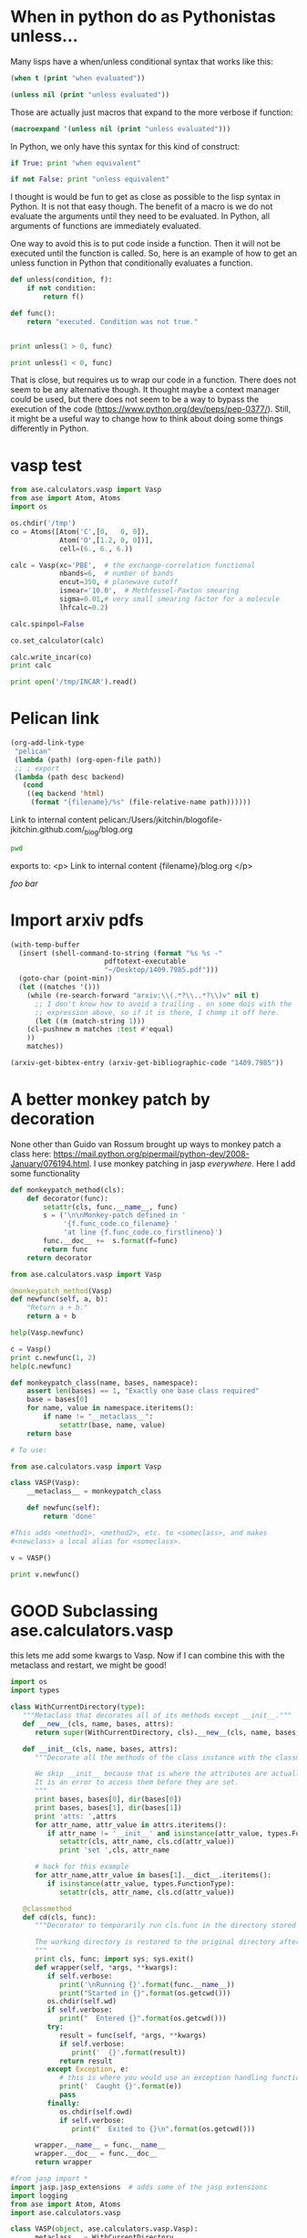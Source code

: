 * When in python do as Pythonistas unless...
  :PROPERTIES:
  :categories: python
  :date:     2016/05/06 19:46:51
  :updated:  2016/05/06 19:46:51
  :END:

Many lisps have a when/unless conditional syntax that works like this:

#+BEGIN_SRC emacs-lisp :results output
(when t (print "when evaluated"))

(unless nil (print "unless evaluated"))
#+END_SRC

#+RESULTS:
:
: "when evaluated"
:
: "unless evaluated"

Those are actually just macros that expand to the more verbose if function:

#+BEGIN_SRC emacs-lisp :results code
(macroexpand '(unless nil (print "unless evaluated")))
#+END_SRC

#+RESULTS:
#+BEGIN_SRC emacs-lisp
(if nil nil
  (print "unless evaluated"))
#+END_SRC

In Python, we only have this syntax for this kind of construct:

#+BEGIN_SRC python
if True: print "when equivalent"

if not False: print "unless equivalent"
#+END_SRC

#+RESULTS:
: when equivalent
: unless equivalent

I thought is would be fun to get as close as possible to the lisp syntax in Python. It is not that easy though. The benefit of a macro is we do not evaluate the arguments until they need to be evaluated. In Python, all arguments of functions are immediately evaluated.

One way to avoid this is to put code inside a function. Then it will not be executed until the function is called. So, here is an example of how to get an unless function in Python that conditionally evaluates a function.

#+BEGIN_SRC python
def unless(condition, f):
    if not condition:
        return f()

def func():
    return "executed. Condition was not true."


print unless(1 > 0, func)

print unless(1 < 0, func)
#+END_SRC

#+RESULTS:
: None
: executed. Condition was not true.

That is close, but requires us to wrap our code in a function. There does not seem to be any alternative though. It thought maybe a context manager could be used, but there does not seem to be a way to bypass the execution of the code (https://www.python.org/dev/peps/pep-0377/). Still, it might be a useful way to change how to think about doing some things differently in Python.


* vasp test


#+BEGIN_SRC python
from ase.calculators.vasp import Vasp
from ase import Atom, Atoms
import os

os.chdir('/tmp')
co = Atoms([Atom('C',[0,   0, 0]),
            Atom('O',[1.2, 0, 0])],
            cell=(6., 6., 6.))

calc = Vasp(xc='PBE',  # the exchange-correlation functional
            nbands=6,  # number of bands
            encut=350, # planewave cutoff
            ismear='10.0',  # Methfessel-Paxton smearing
            sigma=0.01,# very small smearing factor for a molecule
            lhfcalc=0.2)

calc.spinpol=False

co.set_calculator(calc)

calc.write_incar(co)
print calc

print open('/tmp/INCAR').read()

#+END_SRC

#+RESULTS:

* Pelican link
#+BEGIN_SRC emacs-lisp
(org-add-link-type
 "pelican"
 (lambda (path) (org-open-file path))
 ;; ; export
 (lambda (path desc backend)
   (cond
    ((eq backend 'html)
     (format "{filename}/%s" (file-relative-name path))))))
#+END_SRC


Link to internal content pelican:/Users/jkitchin/blogofile-jkitchin.github.com/_blog/blog.org

#+BEGIN_SRC sh
pwd
#+END_SRC

#+RESULTS:
: /Users/jkitchin/blogofile-jkitchin.github.com/_blog

exports to:
<p>
Link to internal content {filename}/blog.org
</p>



[[foo bar]]
* Import arxiv pdfs

#+BEGIN_SRC emacs-lisp
(with-temp-buffer
  (insert (shell-command-to-string (format "%s %s -"
					   pdftotext-executable
					   "~/Desktop/1409.7985.pdf")))
  (goto-char (point-min))
  (let ((matches '()))
    (while (re-search-forward "arxiv:\\(.*?\\..*?\\)v" nil t)
      ;; I don't know how to avoid a trailing . on some dois with the
      ;; expression above, so if it is there, I chomp it off here.
      (let ((m (match-string 1)))
	(cl-pushnew m matches :test #'equal)
	))
    matches))
#+END_SRC

#+RESULTS:
| 1409.7985 |


#+BEGIN_SRC emacs-lisp
(arxiv-get-bibtex-entry (arxiv-get-bibliographic-code "1409.7985"))
#+END_SRC

#+RESULTS:
#+begin_example

@ARTICLE{2014arXiv1409.7985S,
   author = {{Sim}, Y. and {Routledge}, B. and {Smith}, N.~A.},
    title = "{The Utility of Text: The Case of Amicus Briefs and the Supreme Court}",
  journal = {ArXiv e-prints},
archivePrefix = "arXiv",
   eprint = {1409.7985},
 primaryClass = "cs.CL",
 keywords = {Computer Science - Computation and Language, Computer Science - Artificial Intelligence, Computer Science - Computer Science and Game Theory, Computer Science - Learning},
     year = 2014,
    month = sep,
   adsurl = {http://adsabs.harvard.edu/abs/2014arXiv1409.7985S},
  adsnote = {Provided by the SAO/NASA Astrophysics Data System}
}

#+end_example


* A better monkey patch by decoration

None other than Guido van Rossum brought up ways to monkey patch a class here:
https://mail.python.org/pipermail/python-dev/2008-January/076194.html. I use monkey patching in jasp /everywhere/. Here I add some functionality

#+BEGIN_SRC python
def monkeypatch_method(cls):
    def decorator(func):
        setattr(cls, func.__name__, func)
        s = ('\n\nMonkey-patch defined in '
             '{f.func_code.co_filename} '
             'at line {f.func_code.co_firstlineno}')
        func.__doc__ +=  s.format(f=func)
        return func
    return decorator

from ase.calculators.vasp import Vasp

@monkeypatch_method(Vasp)
def newfunc(self, a, b):
    "Return a + b."
    return a + b

help(Vasp.newfunc)

c = Vasp()
print c.newfunc(1, 2)
help(c.newfunc)
#+END_SRC




#+BEGIN_SRC python
def monkeypatch_class(name, bases, namespace):
    assert len(bases) == 1, "Exactly one base class required"
    base = bases[0]
    for name, value in namespace.iteritems():
        if name != "__metaclass__":
            setattr(base, name, value)
    return base

# To use:

from ase.calculators.vasp import Vasp

class VASP(Vasp):
    __metaclass__ = monkeypatch_class

    def newfunc(self):
        return 'done'

#This adds <method1>, <method2>, etc. to <someclass>, and makes
#<newclass> a local alias for <someclass>.

v = VASP()

print v.newfunc()
#+END_SRC

#+RESULTS:
: done






* GOOD Subclassing ase.calculators.vasp
this lets me add some kwargs to Vasp. Now if I can combine this with the metaclass and restart, we might be good!

#+BEGIN_SRC python
import os
import types

class WithCurrentDirectory(type):
   """Metaclass that decorates all of its methods except __init__."""
   def __new__(cls, name, bases, attrs):
      return super(WithCurrentDirectory, cls).__new__(cls, name, bases, attrs)

   def __init__(cls, name, bases, attrs):
      """Decorate all the methods of the class instance with the classmethod cd.

      We skip __init__ because that is where the attributes are actually set.
      It is an error to access them before they are set.
      """
      print bases, bases[0], dir(bases[0])
      print bases, bases[1], dir(bases[1])
      print 'atts: ',attrs
      for attr_name, attr_value in attrs.iteritems():
         if attr_name != '__init__' and isinstance(attr_value, types.FunctionType):
            setattr(cls, attr_name, cls.cd(attr_value))
            print 'set ',cls, attr_name

      # hack for this example
      for attr_name,attr_value in bases[1].__dict__.iteritems():
         if isinstance(attr_value, types.FunctionType):
            setattr(cls, attr_name, cls.cd(attr_value))

   @classmethod
   def cd(cls, func):
      """Decorator to temporarily run cls.func in the directory stored in cls.wd.

      The working directory is restored to the original directory afterwards.
      """
      print cls, func; import sys; sys.exit()
      def wrapper(self, *args, **kwargs):
         if self.verbose:
            print('\nRunning {}'.format(func.__name__))
            print("Started in {}".format(os.getcwd()))
         os.chdir(self.wd)
         if self.verbose:
            print("  Entered {}".format(os.getcwd()))
         try:
            result = func(self, *args, **kwargs)
            if self.verbose:
               print('  {}'.format(result))
            return result
         except Exception, e:
            # this is where you would use an exception handling function
            print('  Caught {}'.format(e))
            pass
         finally:
            os.chdir(self.owd)
            if self.verbose:
               print("  Exited to {}\n".format(os.getcwd()))

      wrapper.__name__ = func.__name__
      wrapper.__doc__ = func.__doc__
      return wrapper

#from jasp import *
import jasp.jasp_extensions  # adds some of the jasp extensions
import logging
from ase import Atom, Atoms
import ase.calculators.vasp

class VASP(object, ase.calculators.vasp.Vasp):
    __metaclass__ = WithCurrentDirectory
    def __init__(self, wd,
                 verbose=True,
                 debug=None,
                 atoms=None,
                 ,**kwargs):
        self.wd = wd
        self.verbose = verbose
        ase.calculators.vasp.Vasp.__init__(self, **kwargs)
        atoms.calc = self



co = Atoms([Atom('C',[0,   0, 0]),
            Atom('O',[1.2, 0, 0])],
            cell=(6., 6., 6.))

calc = VASP('/tmp/simple-co', #output dir
            xc='PBE',  # the exchange-correlation functional
            nbands=6,  # number of bands
            encut=350, # planewave cutoff
            ismear=1,  # Methfessel-Paxton smearing
            sigma=0.01,# very small smearing factor for a molecule
            verbose=True, debug=logging.DEBUG,
            atoms=co)

print calc

#+END_SRC

#+RESULTS:
: (<type 'object'>, <class ase.calculators.vasp.Vasp at 0x1068f5460>) <type 'object'> ['__class__', '__delattr__', '__doc__', '__format__', '__getattribute__', '__hash__', '__init__', '__new__', '__reduce__', '__reduce_ex__', '__repr__', '__setattr__', '__sizeof__', '__str__', '__subclasshook__']
: (<type 'object'>, <class ase.calculators.vasp.Vasp at 0x1068f5460>) ase.calculators.vasp.Vasp ['__doc__', '__init__', '__module__', '__repr__', '__str__', 'add_to_db', 'archive', 'bader', 'calculate', 'calculation_required', 'check_state', 'chgsum', 'clean', 'clone', 'create_metadata', 'dict', 'get_atoms', 'get_beefens', 'get_bz_k_points', 'get_charge_density', 'get_default_number_of_electrons', 'get_dipole_moment', 'get_eigenvalues', 'get_elapsed_time', 'get_electronic_temperature', 'get_elf', 'get_energy_components', 'get_fermi_level', 'get_forces', 'get_ibz_k_points', 'get_ibz_kpoints', 'get_infrared_intensities', 'get_k_point_weights', 'get_local_potential', 'get_magnetic_moment', 'get_magnetic_moments', 'get_name', 'get_nearest_neighbor_table', 'get_neb', 'get_nonselfconsistent_energies', 'get_number_of_bands', 'get_number_of_electrons', 'get_number_of_grid_points', 'get_number_of_ionic_steps', 'get_number_of_iterations', 'get_number_of_spins', 'get_occupation_numbers', 'get_orbital_occupations', 'get_potential_energy', 'get_property', 'get_pseudo_density', 'get_pseudo_wavefunction', 'get_pseudopotentials', 'get_required_memory', 'get_spin_polarized', 'get_stress', 'get_valence_electrons', 'get_version', 'get_vibrational_frequencies', 'get_vibrational_modes', 'get_xc_functional', 'initialize', 'is_neb', 'job_in_queue', 'json', 'name', 'org', 'plot_neb', 'post_run_hooks', 'prepare_input_files', 'pretty_json', 'python', 'read', 'read_convergence', 'read_default_number_of_electrons', 'read_dipole', 'read_eigenvalues', 'read_electronic_temperature', 'read_energy', 'read_fermi', 'read_forces', 'read_ibz_kpoints', 'read_incar', 'read_k_point_weights', 'read_kpoints', 'read_ldau', 'read_magnetic_moment', 'read_magnetic_moments', 'read_metadata', 'read_nbands', 'read_number_of_electrons', 'read_number_of_iterations', 'read_occupation_numbers', 'read_outcar', 'read_potcar', 'read_relaxed', 'read_stress', 'read_version', 'read_vib_freq', 'register_post_run_hook', 'register_pre_run_hook', 'restart_load', 'results', 'run', 'set', 'set_atoms', 'set_nbands', 'set_results', 'strip', 'strip_warnings', 'todict', 'update', 'write_incar', 'write_kpoints', 'write_metadata', 'write_potcar', 'write_sort_file', 'xml']
: atts:  {'__module__': '__main__', '__metaclass__': <class '__main__.WithCurrentDirectory'>, '__init__': <function __init__ at 0x10692fcf8>}
: <class '__main__.WithCurrentDirectory'> <function pretty_print at 0x106918230>


* DONE Another approach to docstrings and validation of args and kwargs in Python
  CLOSED: [2016-04-30 Sat 10:28]
  :PROPERTIES:
  :categories: python
  :date:     2016/04/30 10:22:30
  :updated:  2016/04/30 10:28:51
  :END:

We have been [[http://kitchingroup.cheme.cmu.edu/blog/2016/04/29/Enough-with-the-hyperbole-hy-does-things-that-are-not-as-easy-in-Python/][exploring various ways]] to add documentation and validation to arbitrary arguments that our molecular simulation codes use. In our previous we derived a method where we created functions that provide docstrings, and validate the input. One issue we had was the duplication of keywords and function names. Here we consider an approach that allows this kind of syntax:

#+BEGIN_SRC python
calc = Calculator('/tmp',
                  encut(400),
                  xc('PBE'),
                  generic('kpts', [1, 1, 1]))
#+END_SRC

Those are regular *args, not **kwargs.

Compare this to:

#+BEGIN_SRC python
calc = Calculator('/tmp',
                  encut=encut(400),
                  xc=xc('PBE'),
                  kpts=generic('kpts', [1, 1, 1]))
#+END_SRC

where those are kwargs. The duplication of the keywords is what we aim to eliminate, because 1) they are redundant, 2) why type things twice?

Here we work out an approach with *args that avoids the duplication. We use the same kind of validation functions as before, but we will decorate each one so it returns a tuple of (key, value), where key is based on the function name. This is so we don't have to duplicate the function name ourselves; we let the decorator do it for us. Then, in our Calculator class __init__ function, we use this tuple to assign the values to self.key as the prototypical way to handle the *args. Other setter functions could also be used.

Here is the template for this approach.

#+BEGIN_SRC python
def input(func):
    """Input decorator to convert a validation function to input function."""
    def inner(*args, **kwargs):
        res = func.__name__, func(*args, **kwargs)
        print('{} validated to {}'.format(func.__name__, res))
        return res
    # magic incantations to make the decorated function look like the old one.
    inner.__name__ = func.__name__
    inner.__doc__ = func.__doc__
    return inner

@input
def encut(cutoff):
    "Planewave cutoff in eV."
    assert isinstance(cutoff, int) and (cutoff > 0)
    return cutoff

@input
def xc(s):
    """Exchange-correlation functional.

    Should be 'PBE' or 'LDA'

    """
    assert isinstance(s, str)
    assert s in ['PBE', 'LDA']
    return s

def generic(key, val):
    """Generic function with no validation.

    Use this for other key,val inputs not yet written.

    """
    return (key, val)

class Calculator(object):
    def __init__(self, wd, *args):
        """each arg should be of the form (attr, val)."""
        self.wd = wd
        self.args = args
        for attr, val in args:
            setattr(self, attr, val)

    def __str__(self):
        return '\n'.join(['{}'.format(x) for x in self.args])

##################################################################

calc = Calculator('/tmp',
                  encut(400),
                  xc('PBE'),
                  generic('kpts', [1, 1, 1]))

print(calc)

print(help(encut))
#+END_SRC

#+RESULTS:
#+begin_example
encut validated to ('encut', 400)
xc validated to ('xc', 'PBE')
('encut', 400)
('xc', 'PBE')
('kpts', [1, 1, 1])
Help on function encut in module __main__:

encut(*args, **kwargs)
    Planewave cutoff in eV.

None
#+end_example

This approach obviously works. I don't think I like the syntax as much, although in most python editors, it should directly give access to the docstrings of the functions. This is pretty explicit in what is happening, which is an advantage. Compare this to the following approach, which uses our traditional kwarg syntax, with dynamic, but hidden validation.

#+BEGIN_SRC python
def encut(cutoff):
    "Planewave cutoff in eV."
    assert isinstance(cutoff, int) and (cutoff > 0)
    return cutoff

def xc(s):
    """Exchange-correlation functional.

    Should be 'PBE' or 'LDA'.

    """
    assert isinstance(s, str), "xc should be a string"
    assert s in ['PBE', 'LDA'], "xc should be 'PBE' or 'LDA'"
    return s


class Calculator(object):
    def __init__(self, wd, **kwargs):
        """each arg should be of the form (attr, val)."""
        self.wd = wd

        for kwarg, val in kwargs.iteritems():
            f = globals().get(kwarg, None)
            if f is not None:
                print('{} evaluated to {}'.format(kwarg, f(val)))
            else:
                print('No validation for {}'.format(kwarg))

            setattr(self, kwarg, val)

##################################################################

calc = Calculator('/tmp',
                  encut=400,
                  xc='PBE',
                  kpts=[1, 1, 1])

print(calc.encut)
help(xc)
#+END_SRC
#+RESULTS:
#+begin_example
xc evaluated to PBE
No validation for kpts
encut evaluated to 400
400
Help on function xc in module __main__:

xc(s)
    Exchange-correlation functional.

    Should be 'PBE' or 'LDA'.

#+end_example

The benefit of this approach is no change in the syntax we are used to. We still get access to docstrings via tools like pydoc. It should not be too hard to get helpful tooltips in Emacs for this, using pydoc to access the docstrings. This might be the winner.

It is up for debate if we should use assert or Exceptions. If anyone uses python with -O the assert statements are ignored. That might not be desirable though. Maybe it would be better to use Exceptions, with a user customizable variable that determines if validation is performed.

* DONE Automatic decorating of class methods to run them in a context
  CLOSED: [2016-05-01 Sun 09:16]
  :PROPERTIES:
  :categories: python
  :date:     2016/05/01 09:16:29
  :updated:  2016/05/01 09:16:29
  :END:

We [[http://kitchingroup.cheme.cmu.edu/blog/2016/04/28/Managing-contexts-Python-vs-hy/][previously examined]] approaches to running code in a context. With hy, we even managed to remove the need for a with statement through the use of a macro that expanded behind the scenes to manage the context. In our jasp code, we frequently need a context manager that temporarily changes the working directory to run some code, then changes back. The use of the context manager was a design decision to avoid decorating every single function. Why? There are a lot of functions that need decorating, and they are spread over a lot of files. Not all of the entries from the next block are methods, but most of them are.

#+BEGIN_SRC python
from jasp import *

c = Vasp()
print(dir(c))
#+END_SRC

#+RESULTS:
: ['__doc__', '__init__', '__module__', '__repr__', '__str__', 'add_to_db', 'archive', 'atoms', 'bader', 'bool_params', 'calculate', 'calculation_required', 'check_state', 'chgsum', 'clean', 'clone', 'create_metadata', 'dict', 'dict_params', 'exp_params', 'float_params', 'get_atoms', 'get_beefens', 'get_bz_k_points', 'get_charge_density', 'get_default_number_of_electrons', 'get_dipole_moment', 'get_eigenvalues', 'get_elapsed_time', 'get_electronic_temperature', 'get_elf', 'get_energy_components', 'get_fermi_level', 'get_forces', 'get_ibz_k_points', 'get_ibz_kpoints', 'get_infrared_intensities', 'get_k_point_weights', 'get_local_potential', 'get_magnetic_moment', 'get_magnetic_moments', 'get_name', 'get_nearest_neighbor_table', 'get_neb', 'get_nonselfconsistent_energies', 'get_number_of_bands', 'get_number_of_electrons', 'get_number_of_grid_points', 'get_number_of_ionic_steps', 'get_number_of_iterations', 'get_number_of_spins', 'get_occupation_numbers', 'get_orbital_occupations', 'get_potential_energy', 'get_property', 'get_pseudo_density', 'get_pseudo_wavefunction', 'get_pseudopotentials', 'get_required_memory', 'get_spin_polarized', 'get_stress', 'get_valence_electrons', 'get_version', 'get_vibrational_frequencies', 'get_vibrational_modes', 'get_xc_functional', 'initialize', 'input_params', 'int_params', 'is_neb', 'job_in_queue', 'json', 'list_params', 'name', 'nbands', 'org', 'output_template', 'plot_neb', 'positions', 'post_run_hooks', 'prepare_input_files', 'pretty_json', 'python', 'read', 'read_convergence', 'read_default_number_of_electrons', 'read_dipole', 'read_eigenvalues', 'read_electronic_temperature', 'read_energy', 'read_fermi', 'read_forces', 'read_ibz_kpoints', 'read_incar', 'read_k_point_weights', 'read_kpoints', 'read_ldau', 'read_magnetic_moment', 'read_magnetic_moments', 'read_metadata', 'read_nbands', 'read_number_of_electrons', 'read_number_of_iterations', 'read_occupation_numbers', 'read_outcar', 'read_potcar', 'read_relaxed', 'read_stress', 'read_version', 'read_vib_freq', 'register_post_run_hook', 'register_pre_run_hook', 'restart', 'restart_load', 'results', 'run', 'run_counts', 'set', 'set_atoms', 'set_nbands', 'set_results', 'special_params', 'string_params', 'strip', 'strip_warnings', 'todict', 'track_output', 'update', 'write_incar', 'write_kpoints', 'write_metadata', 'write_potcar', 'write_sort_file', 'xml']

The use of a context manager is really useful for a single calculation, and it saves us a lot of boilerplate code to manage changing directories. It limits us though for looping through calculations. We are stuck with traditional for loops that have the with statement embedded in them. We also cannot get too functional, e.g. with list comprehension.

In other words, this is ok:

#+BEGIN_SRC python
E = []
for d in np.linspace(1, 1.5):
    atoms = Atoms(...,d)
    with jasp('calculated-name-{}'.format(d),
              ...,
              atoms=atoms) as calc:
        E.append(atoms.get_potential_energy())

#+END_SRC

But this code is not possible:

#+BEGIN_SRC python
bond_lengths = np.linspace(1, 1.5)

A = [Atoms(...,d) for d in bond_lengths]

calcs = [JASP('calculated-name-{}'.format(d),...,atoms=atoms)
         for d, atoms in zip(bond-lengths, A)]

E = [atoms.get_potential_energy() for atoms in A]
#+END_SRC

It is not legal syntax to embed a with statement inside a list comprehension. The code will not work because to get the potential energy we have to switch into the calculation directory and read it from a file there, then switch back.

To make that possible, we need to decorate the class functions so that the right thing happens when needed. I still do not want to decorate each function manually. Although there is a case to make for it, as I mentioned earlier, the functions are all over the place, and numerous. Now is not the time to fix it.

Instead, we consider a solution that will automatically decorate class functions for us! Enter the Metaclass. This is a class that modifies how classes are created. The net effect of the code below is our Calculator class now has all functions automatically decorated with a function that changes to the working directory, runs the function, and then ensures we change back even in the event of an exception. This approach is adapted from http://stackoverflow.com/questions/3467526/attaching-a-decorator-to-all-functions-within-a-class.

I am pretty sure this is the right way to do this. We cannot simply decorate the functions of ase.calculators.vasp.Vasp because our decorator needs access to the directory defined in a /class instance/. That is what the __init__ method of the metaclass enables.

We will put this code into a library called meta_calculator.py for reuse in later examples.

#+BEGIN_SRC python :tangle meta_calculator.py
import os
import types

class WithCurrentDirectory(type):
   """Metaclass that decorates all of its methods except __init__."""
   def __new__(cls, name, bases, attrs):
      return super(WithCurrentDirectory, cls).__new__(cls, name, bases, attrs)

   def __init__(cls, name, bases, attrs):
      """Decorate all the methods of the class instance with the classmethod cd.

      We skip __init__ because that is where the attributes are actually set.
      It is an error to access them before they are set.
      """
      for attr_name, attr_value in attrs.iteritems():
         if attr_name != '__init__' and isinstance(attr_value, types.FunctionType):
            setattr(cls, attr_name, cls.cd(attr_value))


   @classmethod
   def cd(cls, func):
      """Decorator to temporarily run cls.func in the directory stored in cls.wd.

      The working directory is restored to the original directory afterwards.
      """
      def wrapper(self, *args, **kwargs):
         if self.verbose:
            print('\nRunning {}'.format(func.__name__))
            print("Started in {}".format(os.getcwd()))
         os.chdir(self.wd)
         if self.verbose:
            print("  Entered {}".format(os.getcwd()))
         try:
            result = func(self, *args, **kwargs)
            if self.verbose:
               print('  {}'.format(result))
            return result
         except Exception, e:
            # this is where you would use an exception handling function
            print('  Caught {}'.format(e))
            pass
         finally:
            os.chdir(self.owd)
            if self.verbose:
               print("  Exited to {}\n".format(os.getcwd()))

      wrapper.__name__ = func.__name__
      wrapper.__doc__ = func.__doc__
      return wrapper


class Calculator(object):
   """Class we use for a calculator.

   Every method is decorated by the metaclass so it runs in the working
   directory defined by the class instance.

   """

   __metaclass__ = WithCurrentDirectory

   def __init__(self, wd, verbose=False):
      self.owd = os.getcwd()
      self.wd = wd
      self.verbose = verbose
      if not os.path.isdir(wd):
         os.makedirs(wd)


   def create_input(self, **kwargs):
      with open('INCAR', 'w') as f:
         for key, val in kwargs.iteritems():
            f.write('{} = {}\n'.format(key, val))


   def exc(self):
      "This raises an exception to see what happens"
      1 / 0

   def read_input(self):
      with open('INCAR', 'r') as f:
         return f.read()

   def __str__(self):
      return 'In {}. Contains: {}'.format(os.getcwd(),
                                          os.listdir('.'))
#+END_SRC

#+RESULTS:

Here is how we might use it.

#+BEGIN_SRC python
from meta_calculator import *

c = Calculator('/tmp/calc-1', verbose=True)
print c.create_input(xc='PBE', encut=450)
print c.read_input()
print c.exc()
print c
#+END_SRC
#+RESULTS:
#+begin_example

Running create_input
Started in /Users/jkitchin/blogofile-jkitchin.github.com/_blog
  Entered /private/tmp/calc-1
  None
  Exited to /Users/jkitchin/blogofile-jkitchin.github.com/_blog

None

Running read_input
Started in /Users/jkitchin/blogofile-jkitchin.github.com/_blog
  Entered /private/tmp/calc-1
  xc = PBE
encut = 450

  Exited to /Users/jkitchin/blogofile-jkitchin.github.com/_blog

xc = PBE
encut = 450


Running exc
Started in /Users/jkitchin/blogofile-jkitchin.github.com/_blog
  Entered /private/tmp/calc-1
  Caught integer division or modulo by zero
  Exited to /Users/jkitchin/blogofile-jkitchin.github.com/_blog

None

Running __str__
Started in /Users/jkitchin/blogofile-jkitchin.github.com/_blog
  Entered /private/tmp/calc-1
  In /private/tmp/calc-1. Contains: ['INCAR']
  Exited to /Users/jkitchin/blogofile-jkitchin.github.com/_blog

In /private/tmp/calc-1. Contains: ['INCAR']
#+end_example

As we can see, in each function call, we evidently do change into the path that /tmp/calc-1 points to (it is apparently /private/tmp on Mac OSX), runs the method, and then changes back out, even when exceptions occur.

Here is a functional approach to using our new calculator.
#+BEGIN_SRC python
from meta_calculator import *

encuts = [100, 200, 300, 400]
calcs = [Calculator('encut-{}'.format(encut)) for encut in encuts]

# list-comprehension for the side-effect
[calc.create_input(encut=encut) for calc,encut in zip(calcs, encuts)]

inputs = [calc.read_input() for calc in calcs]

print(inputs)
print([calc.wd for calc in calcs])
#+END_SRC
#+RESULTS:
: ['encut = 100\n', 'encut = 200\n', 'encut = 300\n', 'encut = 400\n']
: ['encut-100', 'encut-200', 'encut-300', 'encut-400']

Sweet. And here is our evidence that the directories got created and have the files in them.

#+BEGIN_SRC sh
find . -type f -print | grep "encut-[1-4]00" | xargs -n 1 -I {} -i bash -c 'echo {}; cat {}; echo'
#+END_SRC
#+RESULTS:
#+begin_example
./encut-100/INCAR
encut = 100

./encut-200/INCAR
encut = 200

./encut-300/INCAR
encut = 300

./encut-400/INCAR
encut = 400

#+end_example

This looks like another winner that will be making its way into [[https://github.com/jkitchin/jasp][jasp]] soon. I guess it will require at least some minor surgery on a class in ase.calculators.vasp. It might be time to move a copy of it all the way into jasp.
* Automatic actions when entering an org heading
  :LOGBOOK:
  CLOCK: [2016-04-26 Tue 11:28]--[2016-04-26 Tue 11:28] =>  0:00
  CLOCK: [2016-04-26 Tue 11:28]--[2016-04-26 Tue 11:28] =>  0:00
  CLOCK: [2016-04-26 Tue 11:23]--[2016-04-26 Tue 11:23] =>  0:00
  CLOCK: [2016-04-26 Tue 11:23]--[2016-04-26 Tue 11:23] =>  0:00
  CLOCK: [2016-04-26 Tue 11:22]--[2016-04-26 Tue 11:23] =>  0:01
  CLOCK: [2016-04-26 Tue 11:20]--[2016-04-26 Tue 11:20] =>  0:00
  CLOCK: [2016-04-26 Tue 11:20]--[2016-04-26 Tue 11:20] =>  0:00
  CLOCK: [2016-04-26 Tue 11:20]--[2016-04-26 Tue 11:20] =>  0:00
  CLOCK: [2016-04-26 Tue 11:19]--[2016-04-26 Tue 11:19] =>  0:00
  CLOCK: [2016-04-26 Tue 11:12]--[2016-04-26 Tue 11:18] =>  0:06
  :END:
  :PROPERTIES:
  :AUTOCLOCK: t
  :END:

org-clock-marker

org-clock-in


post-command-hook


#+BEGIN_SRC emacs-lisp
(defun action-1 ()
  "hook function to run in headings with a clock"
  (and (eq major-mode 'org-mode)
       (not (org-before-first-heading-p)))
  (if (org-entry-get (point) "AUTOCLOCK")
      (org-clock-in)
    (when (marker-buffer org-clock-marker) (org-clock-out))))

(add-hook 'post-command-hook 'action-1)
#+END_SRC

#+RESULTS:
| action-1 | matlab-start-block-highlight-timer | eldoc-schedule-timer |

** test
   :LOGBOOK:
   CLOCK: [2016-04-26 Tue 11:24]--[2016-04-26 Tue 11:24] =>  0:00
   CLOCK: [2016-04-26 Tue 11:23]--[2016-04-26 Tue 11:24] =>  0:01
   CLOCK: [2016-04-26 Tue 11:23]--[2016-04-26 Tue 11:23] =>  0:00
   :END:
   :PROPERTIES:
   :AUTOCLOCK: t
   :END:



* and macro/dfn

#+BEGIN_SRC hy
(defmacro ∧ [&rest args] `(and ~@args))

(defn ∧1 [&rest args] (and ~@args))

(print (∧1 1 1 0))

#+END_SRC

#+RESULTS:
#+begin_example
Traceback (most recent call last):
  File "/Users/jkitchin/Library/Enthought/Canopy_64bit/User/bin/hy", line 9, in <module>
    load_entry_point('hy', 'console_scripts', 'hy')()
  File "/Users/jkitchin/tmp/hyenv/hy/hy/cmdline.py", line 341, in hy_main
    sys.exit(cmdline_handler("hy", sys.argv))
  File "/Users/jkitchin/tmp/hyenv/hy/hy/cmdline.py", line 329, in cmdline_handler
    return run_file(options.args[0])
  File "/Users/jkitchin/tmp/hyenv/hy/hy/cmdline.py", line 211, in run_file
    pretty_error(import_file_to_module, "__main__", filename)
  File "/Users/jkitchin/tmp/hyenv/hy/hy/cmdline.py", line 184, in pretty_error
    return func(*args, **kw)
  File "/Users/jkitchin/tmp/hyenv/hy/hy/importer.py", line 79, in import_file_to_module
    eval(ast_compile(_ast, fpath, "exec"), mod.__dict__)
  File "/Users/jkitchin/blogofile-jkitchin.github.com/_blog/hy-3882W6U", line 5, in <module>
    (print (∧1 1 1 0))
  File "/Users/jkitchin/blogofile-jkitchin.github.com/_blog/hy-3882W6U", line 3, in hy_1_kco
    (defn ∧1 [&rest args] (and ~@args))
NameError: global name 'unquote_splice' is not defined
#+end_example

#+BEGIN_SRC hy
(setv ∧ (lambda [&rest args] (eval `(and ~@args))))

(print (∧ 0 1))



#+END_SRC
#+RESULTS:
#+begin_example
Traceback (most recent call last):
  File "/Users/jkitchin/Library/Enthought/Canopy_64bit/User/bin/hy", line 9, in <module>
    load_entry_point('hy', 'console_scripts', 'hy')()
  File "/Users/jkitchin/tmp/hyenv/hy/hy/cmdline.py", line 341, in hy_main
    sys.exit(cmdline_handler("hy", sys.argv))
  File "/Users/jkitchin/tmp/hyenv/hy/hy/cmdline.py", line 329, in cmdline_handler
    return run_file(options.args[0])
  File "/Users/jkitchin/tmp/hyenv/hy/hy/cmdline.py", line 211, in run_file
    pretty_error(import_file_to_module, "__main__", filename)
  File "/Users/jkitchin/tmp/hyenv/hy/hy/cmdline.py", line 184, in pretty_error
    return func(*args, **kw)
  File "/Users/jkitchin/tmp/hyenv/hy/hy/importer.py", line 79, in import_file_to_module
    eval(ast_compile(_ast, fpath, "exec"), mod.__dict__)
  File "/Users/jkitchin/blogofile-jkitchin.github.com/_blog/hy-3882Xtz", line 3, in <module>
    (print (∧ 0 1))
  File "/Users/jkitchin/blogofile-jkitchin.github.com/_blog/hy-3882Xtz", line 1, in <lambda>
    (setv ∧ (lambda [&rest args] (eval `(and ~@args))))
  File "/Users/jkitchin/tmp/hyenv/hy/hy/importer.py", line 116, in hy_eval
    _ast, expr = hy_compile(hytree, module_name, get_expr=True)
  File "/Users/jkitchin/tmp/hyenv/hy/hy/compiler.py", line 2595, in hy_compile
    result = compiler.compile(tree)
  File "/Users/jkitchin/tmp/hyenv/hy/hy/compiler.py", line 433, in compile
    ret = self.compile_atom(_type, tree)
  File "/Users/jkitchin/tmp/hyenv/hy/hy/compiler.py", line 425, in compile_atom
    ret = _compile_table[atom_type](self, atom)
  File "/Users/jkitchin/tmp/hyenv/hy/hy/compiler.py", line 2006, in compile_expression
    ret = self.compile_atom(fn, expression)
  File "/Users/jkitchin/tmp/hyenv/hy/hy/compiler.py", line 425, in compile_atom
    ret = _compile_table[atom_type](self, atom)
  File "/Users/jkitchin/tmp/hyenv/hy/hy/compiler.py", line 1759, in compile_logical_or_and_and_operator
    values = list(map(self.compile, expression))
  File "/Users/jkitchin/tmp/hyenv/hy/hy/compiler.py", line 447, in compile
    raise HyCompileError(Exception("Unknown type: `%s'" % _type))
hy.errors.HyCompileError: Internal Compiler Bug 😱
⤷ Exception: Unknown type: `<type 'long'>'
Compilation traceback:
No traceback available. 😟
#+end_example


* pdfview
pdfview:./pdfsync.pdf::2

#+BEGIN_SRC emacs-lisp
;;; org-pdfview.el --- Support for links to documents in pdfview mode -*- lexical-binding: t; -*-

;; Copyright (C) 2014 Markus Hauck

;; Author: Markus Hauck <markus1189@gmail.com>
;; Maintainer: Markus Hauck <markus1189@gmail.com>
;; Keywords: org, pdf-view, pdf-tools
;; Version: 0.1
;; Package-Requires: ((org "6.01") (pdf-tools "0.40"))

;; This program is free software; you can redistribute it and/or modify
;; it under the terms of the GNU General Public License as published by
;; the Free Software Foundation, either version 3 of the License, or
;; (at your option) any later version.
;;
;; This program is distributed in the hope that it will be useful,
;; but WITHOUT ANY WARRANTY; without even the implied warranty of
;; MERCHANTABILITY or FITNESS FOR A PARTICULAR PURPOSE. See the
;; GNU General Public License for more details.
;;
;; You should have received a copy of the GNU General Public License
;; along with this program. If not, see <http://www.gnu.org/licenses/>.

;;; Commentary:
;; Add support for org links from pdfview buffers like docview.
;;
;; To enable this automatically, use:
;;     (eval-after-load 'org '(require 'org-pdfview))

;; If you want, you can also configure the org-mode default open PDF file function.
;;     (add-to-list 'org-file-apps '("\\.pdf\\'" . org-pdfview-open))
;;     (add-to-list 'org-file-apps '("\\.pdf::\\([[:digit:]]+\\)\\'" . org-pdfview-open))

;;; Code:
(require 'org)
(require 'pdf-tools)
(require 'pdf-view)

(org-add-link-type "pdfview" 'org-pdfview-open 'org-pdfview-export)
(add-hook 'org-store-link-functions 'org-pdfview-store-link)

(defun org-pdfview-open (link)
  "Open LINK in pdf-view-mode."
  (setq link (substring-no-properties link))
  (cond ((string-match "\\(.*\\)::\\([0-9]*\\)\\+\\+\\([[0-9]\\.*[0-9]*\\)"  link)
         (let* ((path (match-string 1 link))
                (page (string-to-number (match-string 2 link)))
                (height (string-to-number (match-string 3 link))))
           (org-open-file path 1)
           (pdf-view-goto-page page)
           (image-set-window-vscroll
            (round (/ (* height (car (pdf-view-image-size))) (frame-char-height))))))
        ((string-match "\\(.*\\)::\\([0-9]+\\)$"  link)
         (let* ((path (match-string 1 link))
                (page (string-to-number (match-string 2 link))))
(message-box "%s - %s" path page)
           (org-open-file path 1)
           (pdf-view-goto-page page)))
        (t
         (org-open-file link 1))
        ))

(defun org-pdfview-store-link ()
  "Store a link to a pdfview buffer."
  (when (eq major-mode 'pdf-view-mode)
    ;; This buffer is in pdf-view-mode
    (let* ((path buffer-file-name)
           (page (pdf-view-current-page))
           (link (concat "pdfview:" path "::" (number-to-string page))))
      (org-store-link-props
       :type "pdfview"
       :link link
       :description path))))

(defun org-pdfview-export (link description format)
  "Export the pdfview LINK with DESCRIPTION for FORMAT from Org files."
  (let* ((path (when (string-match "\\(.+\\)::.+" link)
                 (match-string 1 link)))
         (desc (or description link)))
    (when (stringp path)
      (setq path (org-link-escape (expand-file-name path)))
      (cond
       ((eq format 'html) (format "<a href=\"%s\">%s</a>" path desc))
       ((eq format 'latex) (format "\\href{%s}{%s}" path desc))
       ((eq format 'ascii) (format "%s (%s)" desc path))
       (t path)))))

(defun org-pdfview-complete-link ()
  "Use the existing file name completion for file.
Links to get the file name, then ask the user for the page number
and append it."
  (concat (replace-regexp-in-string "^file:" "pdfview:" (org-file-complete-link))
	  "::"
	  (read-from-minibuffer "Page:" "1")))


(provide 'org-pdfview)
;;; org-pdfview.el ends here
#+END_SRC

#+RESULTS:
: org-pdfview


#+BEGIN_SRC emacs-lisp
(add-to-list 'org-file-apps '("\\.pdf\\'" . org-pdfview-open))
(add-to-list 'org-file-apps '("\\.pdf::\\([[:digit:]]+\\)\\'" . org-pdfview-open))
#+END_SRC

#+RESULTS:

* matalbbin

#+BEGIN_SRC matlab :tangle myfunc.m
function myfunc
    disp('External function')
end
#+END_SRC


#+BEGIN_SRC emacs-lisp
(org-babel-tangle)
#+END_SRC
#+RESULTS:
| myfunc.m |

#+BEGIN_SRC matlab
myfunc()
#+END_SRC
#+RESULTS:
#+begin_example

                            < M A T L A B (R) >
                  Copyright 1984-2013 The MathWorks, Inc.
                     R2013a (8.1.0.604) 64-bit (maci64)
                             February 15, 2013


To get started, type one of these: helpwin, helpdesk, or demo.
For product information, visit www.mathworks.com.

>> External function
>>
#+end_example

#+BEGIN_SRC emacs-lisp
(defvar matlab-cli-file-path "/Applications/MATLAB_R2013a.app/bin/matlab")
(defvar matlab-cli-arguments '("-nosplash" "-nodesktop"))
(defun run-matlab ()
  "Run an inferior instance of `matlab-cli' inside Emacs."
  (interactive)
  (let* ((matlab-program matlab-cli-file-path)
         (buffer (comint-check-proc "Matlab")))
    ;; pop to the "*Matlab*" buffer if the process is dead, the
    ;; buffer is missing or it's got the wrong mode.
    (pop-to-buffer-same-window
     (if (or buffer (not (derived-mode-p 'matlab-mode))
             (comint-check-proc (current-buffer)))
         (get-buffer-create (or buffer "*Matlab*"))
       (current-buffer)))
    ;; create the comint process if there is no buffer.
    (unless buffer
      (apply 'make-comint-in-buffer "Matlab" buffer
             matlab-program matlab-cli-arguments))))

(setq comint-prompt-regexp ">> ")

(run-matlab)

(comint-simple-send (get-buffer-process "*Matlab*") "disp('t')")
(accept-process-output (get-buffer-process "*Matlab*"))


(defun mymode--output-filter (process string)
  (let ((buffer (process-buffer process)))
    (when (buffer-live-p buffer)
      (with-current-buffer buffer
        (goto-char (point-max))
        (forward-line 0)
        (when (mymode-looking-at-prompt)
          (do-something)
          (goto-char (point-max)))))))
(set-process-filter 'mymode--output-filter)

#+END_SRC
#+RESULTS:
: run-matlab


* exception handling tips and tricks

Here is a usage pattern I deal with a lot. I want to change into some directory temporarily, do something there, and when I cam done change back to the directory I was in. If there are never errors, no problem. If there are any errors however, we have to deal with them and make sure we still get back to our original directory, "or bad things can happen"™, like in the next step of your program creating files in the wrong place.

Python provides some tools to handle this, using exception handling. Here is a minimal example that shows what we want. We try some code, and then handle exceptions, and finally change back to where we started.

#+BEGIN_SRC python
import os

print(os.getcwd())
try:
    cwd = os.getcwd()
    os.chdir('/tmp')
    with open('non-existant-file') as f:
        print(f.read())
except IOError, e:
    print('    Caught an IOError:' + str(e))
except Exception, e:
    print('    ' + str(e))
    print('    In ' + os.getcwd())
else:
    print('No exceptions occurred!')
finally:
    os.chdir(cwd)

print(os.getcwd())
#+END_SRC

#+RESULTS:
: /Users/jkitchin/blogofile-jkitchin.github.com/_blog
:     Caught an IOError:[Errno 2] No such file or directory: 'non-existant-file'
: /Users/jkitchin/blogofile-jkitchin.github.com/_blog

So, that works, but has the smell of context-management, that is, we want to perform some actions in a "context" which is some other directory and we want to restore the previous context afterwards. My preference of context manager is a class with __enter__ and __exit__ methods. In __enter__ we change directory, and on __exit__ we handle any exceptions and go back.

We put this into a python module called cm.py. This is more verbose than the original try block, but it is reusable as we will see.

#+BEGIN_SRC python :tangle cm.py
import os

class current_directory:
    def __init__(self, newdir, handler=None):
        """newdir is where we change to.
        handler is a function that will handle exceptions.
        It has a signature of handler(exception_type, exception_value, traceback).
        It should return True if the exception was handled, and False otherwise.

        """
        self.cwd = os.getcwd()
        self.newdir = newdir
        self.handler = handler
        print('init: ', os.getcwd())

    def __str__(self):
        s = 'current_directory CM (dir: {0} contextdir: {1} handler: {2})'
        return s.format(self.cwd, self.newdir, self.handler)

    def __enter__(self):
        # Enter the directory
        os.chdir(self.newdir)
        print('entered: ', os.getcwd())

    def __exit__(self, type, value, traceback):
        # return to where we came from first.
        os.chdir(self.cwd)
        print('exited: ', os.getcwd())
        if type is not None:
            if self.handler is not None:
                return self.handler(self, type, value, traceback)
            else:
                return False
        else:
            return True
#+END_SRC


Now we use it like this. Here is an example with no exceptions, and no handler.

#+BEGIN_SRC python
from cm import current_directory
import os

with current_directory('/tmp'):
    print(os.getcwd())
#+END_SRC
#+RESULTS:
: ('init: ', '/Users/jkitchin/blogofile-jkitchin.github.com/_blog')
: ('entered: ', '/private/tmp')
: /private/tmp
: ('exited: ', '/Users/jkitchin/blogofile-jkitchin.github.com/_blog')

Here, we pass a handler function to the context manager so we can handle any exceptions that come up.

#+BEGIN_SRC python
from cm import current_directory
import os

def handler(self, e, v, tr):
    if isinstance(v, IOError):
        # self is the context manager, and we can access information in it
        print(self)
        print('    Caught an IOError in ' + os.getcwd())
        return True
    else:
        print((e, v, tr))
        return False

# We can nest context managers
with current_directory('/tmp', handler),\
     open('non-existant-file') as f:
    print(f.read())

print(os.getcwd())
#+END_SRC

#+RESULTS:
: ('init: ', '/Users/jkitchin/blogofile-jkitchin.github.com/_blog')
: ('entered: ', '/private/tmp')
: ('exited: ', '/Users/jkitchin/blogofile-jkitchin.github.com/_blog')
: current_directory CM (dir: /Users/jkitchin/blogofile-jkitchin.github.com/_blog contextdir: /tmp handler: <function handler at 0x1004a0668>)
:     Caught an IOError in /Users/jkitchin/blogofile-jkitchin.github.com/_blog
: /Users/jkitchin/blogofile-jkitchin.github.com/_blog

That is approximately the same amount of code as we previously had, but the error handling is done differently. We don't have to handle the directory changing ourselves with this context manager, but we still do have handle exception handling.











* Nested context managers		    :sent:
  :PROPERTIES:
  :SENT-ON:  Tue Apr 19 11:46:21 2016
  :TO:       jboes@andrew.cmu.edu
  :Message-ID: [[mu4e:msgid:m2oa95bnzo.fsf@andrew.cmu.edu][Nested context managers (Tue Apr 19 11:46:21 2016)]]
  :END:

#+BEGIN_SRC python
from __future__ import print_function

class cd:
    """Context manager for changing directories.

    On entering, store initial location, change to the desired directory,
    creating it if needed.  On exit, change back to the original directory.

    Example:
    with cd('path/to/a/calculation'):
        calc = Jasp(args)
        calc.get_potential energy()
    """

    def __init__(self, working_directory):
        self.origin = os.getcwd()
        self.wd = working_directory

    def __enter__(self):
        # make directory if it doesn't already exist
        if not os.path.isdir(self.wd):
            os.makedirs(self.wd)

        # now change to new working dir
        os.chdir(self.wd)

    def __exit__(self, *args):
        os.chdir(self.origin)
        return False  # allows body exceptions to propagate out.


class unwind:
    def __init__(self,  exception_handler=None):
        self.exception_handler = exception_handler

    def __enter__(self):
        pass

    def __exit__(self, *args):
        print(args)
        if self.exception_handler:
            self.exception_handler(*args)
        return True



import os


print(os.getcwd())
with unwind(), cd('/tmp'):
    print(os.getcwd())
    raise Exception('boom')

print(os.getcwd())


print()
def f(a, b, c): print ("test", a, b, c)

with unwind(lambda a,b,c: print("lambda: ",a,b,c)), cd('/tmp'):
    print(os.getcwd())
    raise Exception('boom')

print(os.getcwd())

print()
def f(a, b, c): print ("test", a, b, c)

with unwind(f), \
     cd('/tmp'):
    print()rint(os.getcwd())
    raise Exception('boom')

print(os.getcwd())
#+END_SRC

#+RESULTS:
#+begin_example
/Users/jkitchin/blogofile-jkitchin.github.com/_blog
/private/tmp
(<type 'exceptions.Exception'>, Exception('boom',), <traceback object at 0x1004b2440>)
/Users/jkitchin/blogofile-jkitchin.github.com/_blog

/private/tmp
(<type 'exceptions.Exception'>, Exception('boom',), <traceback object at 0x1004b24d0>)
lambda:  <type 'exceptions.Exception'> boom <traceback object at 0x1004b24d0>
/Users/jkitchin/blogofile-jkitchin.github.com/_blog

/private/tmp
(<type 'exceptions.Exception'>, Exception('boom',), <traceback object at 0x1004b23f8>)
test <type 'exceptions.Exception'> boom <traceback object at 0x1004b23f8>
/Users/jkitchin/blogofile-jkitchin.github.com/_blog
#+end_example

These don't seem to work as expected.

#+BEGIN_SRC python
try:
   1 / 0

finally:
   print 'done'

#+END_SRC

#+RESULTS:

#+BEGIN_SRC python
try:
    raise KeyboardInterrupt
finally:
    print 'Goodbye, world!'

#+END_SRC

#+RESULTS:

* closures in elisp

#+BEGIN_SRC emacs-lisp
(setq counter
      (lexical-let ((x 0))
	     (lambda () (incf x))))

(print  (funcall counter))
(print  (funcall counter))
#+END_SRC

#+RESULTS:
:
: 1
:
: 2

So cool!

#+BEGIN_SRC emacs-lisp :results output
(setq counter
      (lexical-let ((x 0))
	(defun inf () (incf x))
	(defun def () (decf x))
	(defun restart () (setq x 0))))

(print (inf))
(print (inf))
(print (def))
(print (inf))
(print (restart))
(print (inf))
#+END_SRC

#+RESULTS:
#+begin_example

1

2

1

2

0

1
#+end_example

* self in a macro

http://letoverlambda.com/index.cl/guest/chap6.html


#+BEGIN_SRC emacs-lisp
(setq x 4)
#+END_SRC

#+RESULTS:
: 4


#+BEGIN_SRC emacs-lisp
(+ x 9)
#+END_SRC

#+RESULTS:
: 13

This will not work unless evaluated with lexical-binding
#+BEGIN_SRC emacs-lisp :results value :lexical t
;; Graham's alambda
(defmacro alambda (parms &rest body)
  `(cl-labels ((self ,parms ,@body))
     #'self))

(setq
 N
 (alambda (n)
	  (if (> n 0)
	      (cons
	       n
	       (self (- n 1))))))

(princ (funcall N 3))
#+END_SRC

#+RESULTS:
| 3 | 2 | 1 |

#+BEGIN_SRC emacs-lisp :lexical '((x . 23))
(print x)
#+END_SRC

#+RESULTS:
: 23


#+BEGIN_SRC emacs-lisp :lexical
;; Graham's alambda
(defmacro alambda (parms &rest body)
  `(cl-labels ((self ,parms ,@body))
     #'self))

(setq
 counter
 (alambda (n)
	  (let ((i n))
	    (defun inc (self)
	      (incf i))
	    (defun dec (self)
	      (decf i)))))



;(princ (dec N))
;(princ (dec N))
;(princ (dec N))
;(print (inc N))
(princ counter)
#+END_SRC

#+RESULTS:
| closure | ((--cl-self-- closure #0 (n) (let ((i n)) (defalias (quote inc) (function (lambda (self) (setq i (1+ i))))) (defalias (quote dec) (function (lambda (self) (setq i (1- i))))))) :lexical) | (n) | (let ((i n)) (defalias (quote inc) (function (lambda (self) (setq i (1+ i))))) (defalias (quote dec) (function (lambda (self) (setq i (1- i)))))) |





#+BEGIN_SRC emacs-lisp
(org-babel-tangle)
(load-file "alambda.el")
(funcall N 3)
#+END_SRC

#+RESULTS:
| 3 | 2 | 1 |

How about this annoying bit of code where we store the result of a test. What is annoying? The let statement, the nested parentheses, its not much, but we can get by without it.

#+BEGIN_SRC emacs-lisp
(let ((x (> 2 0)))
  (if x
      "True"
    "False"))
#+END_SRC

#+RESULTS:
: True

We can define a macro (derived from Let Over Lambda, and On Lisp)

#+BEGIN_SRC emacs-lisp :results value :lexical nil
;; Graham's aif
(defmacro aif (test then &optional else)
  `(let ((it ,test))
     (if it ,then ,else)))

(list (aif (> 2 0) (format "True: %s" it) (format "False: %s" it))
      (aif (< 2 0) (format "True: %s" it) (format "False: %s" it)))
#+END_SRC
#+RESULTS:
| True: t | False: nil |

What do we really get there? The value of the test for use inside the body in the variable =it=.

* show snippets of a script
#+BEGIN_SRC sh :wrap src python :exports results
sed -n 9,18p wos.py
#+END_SRC

#+RESULTS:
#+BEGIN_src python
class HTTPSudsPreprocessor(urllib2.BaseHandler):
    def __init__(self, SID):
        self.SID = SID

    def http_request(self, req):
        req.add_header('cookie', 'SID="'+self.SID+'"')
        return req

    https_request = http_request

#+END_src

#+BEGIN_SRC python :results code :exports results
with open("wos.py") as f:
    print("".join(f.readlines()[8:17]))
#+END_SRC
#+RESULTS:
#+BEGIN_SRC python
class HTTPSudsPreprocessor(urllib2.BaseHandler):
    def __init__(self, SID):
        self.SID = SID

    def http_request(self, req):
        req.add_header('cookie', 'SID="'+self.SID+'"')
        return req

    https_request = http_request

#+END_SRC


* DONE More on Hy and why I think it is a big deal
  CLOSED: [2016-03-31 Thu 13:41]
  :PROPERTIES:
  :categories: python,emacs,hylang
  :date:     2016/03/31 13:41:43
  :updated:  2016/04/01 13:58:26
  :END:
[[http://kitchingroup.cheme.cmu.edu/blog/2016/03/30/OMG-A-Lisp-that-runs-python/][Yesterday]] I talked about [[https://github.com/hylang/hy][hylang]], a Lisp that basically compiles to and runs Python code. Today, I want to show a few reasons why this is a great idea, and an important one. Below I give a few examples of why the hylang approach is better (in my opinion of course) than Python with a few examples of things I have always wanted in Python but couldn't get.

** Editing with hy-mode and lispy
There is a major mode for Hy: https://github.com/hylang/hy-mode also on MELPA. It gives us some syntax highlighting and better access to a REPL.

Let's load lispy (https://github.com/abo-abo/lispy) for it so we also get amazing editing. I always wanted to use lispy style navigation and editing in Python, but the whitespace and indentation did not make it that easy. Problem solved with these. @abo-abo already added basic eval support for Hy to lispy since the post yesterday (https://github.com/abo-abo/lispy/commit/f7f71e38e241d92b6add05be6628ac987067b11c); Thanks!

#+BEGIN_SRC emacs-lisp :results silent
(add-hook 'hy-mode-hook
	  (lambda ()
	    (lispy-mode 1)))
#+END_SRC

** Python with no whitespace, or commas in lists
You can still use indentation (it is good style), but this works!
#+BEGIN_SRC hy
(for [x [0 1 2 3 4 5]]
(if (> x 3) (print "too big")
(print x)))
#+END_SRC

#+RESULTS:
: 0
: 1
: 2
: 3
: too big
: too big

This looks nicer.
#+BEGIN_SRC hy
(for [x [0 1 2 3 4 5]]
  (if (> x 3)
    (print "too big")
    (print x)))
#+END_SRC

#+RESULTS:
: 0
: 1
: 2
: 3
: too big
: too big

This is a big deal too. Using Python in sessions in org-mode has always been a little complicated by the indentation and whitespace, especially with nested loops and functions. That problem is probably gone.

** No confusion in expressions in statements
In Python you can do this:
#+BEGIN_SRC python
a = 5
print(a)
print(a + 5)
#+END_SRC

#+RESULTS:
: 5
: 10

But not this:
#+BEGIN_SRC python
print(a=5)
print(a + 5)
#+END_SRC

#+RESULTS:
:   File "<stdin>", line 1
:    print(a=5)
:           ^
: SyntaxError: invalid syntax

You can't put assignment statements and expression statements anywhere you want, they are only legal syntax in some places. For example, a=5 above actually looks like the print function has an argument of a that set to 5. Not true in Lisp; there are only expressions! So this works fine.

#+BEGIN_SRC hy
(print (setv a 5))
(print (+ a 5))
#+END_SRC

#+RESULTS:
: 5
: 10

I just like this style of simple syntax.

** Proper multiline lambda functions
Python syntax fundamentally limits you to one line lambdas. Not so for Hy. Let's use one in a filter to print even numbers. Here is an example with a two-liner but you could make them more complicated. In Python, you have to make a separate function for this. That isn't terrible, but if it is never used for anything else, it could be avoided.

#+name: lambda
#+BEGIN_SRC hy
(setv a [0 1 2 3 4 5 6 7 8])

(defn display [list filter]
  (for [x list] (if (filter x) (print x))))

(display a (lambda [x]
             (= (% x 2) 0)))
#+END_SRC

#+RESULTS:
: 0
: 2
: 4
: 6
: 8

** Macros and Extensible syntax
It is not easy to get real macro (code expansion) behavior in Python. Yes, there are decorators, and closures, and related things that get close to it. But there are not lisp-like macros.

Here is a (too) simple macro to allow for infix notation. It only works for two arguments, but could be extended for multiple arguments.
#+BEGIN_SRC hy
(defmacro infix [code]
  (quasiquote ((unquote (get code 1))
               (unquote (get code 0))
               (unquote (get code 2)))))

(print (infix (1 + 1)))
#+END_SRC
#+RESULTS:
: 2

If we want new syntax we can get it!
#+BEGIN_SRC hy
(defreader $ [code]
  (quasiquote
   ((unquote (get code 1))
    (unquote (get code 0))
    (unquote (get code 2)))))

(print #$(1 + 1))
#+END_SRC

#+RESULTS:
: 2

Why is this nice? Here is a math example that shows why you might want to change syntax.

*** Some math
See http://kitchingroup.cheme.cmu.edu/blog/2013/02/07/Solving-Bessel-s-Equation-numerically/ for the Python version of solving the Bessel equation numerically. Here we do it with hylang.

Why would we want infix notation? Here is a good reason. The prefix notation is not easy to read. Compare:

#+BEGIN_SRC python
dzdx = 1.0 / x**2 * (-x * z - (x**2 - nu**2) * y)
#+END_SRC

to

#+BEGIN_SRC hy
(setv dzdx (* (/ 1.0 (** x 2)) (- (* (* -1 x) z) (* (- (** x 2) (** nu 2)) y))))
#+END_SRC

The infix notation is simpler to read. Still, the code below is not that hard to figure out, especially if there was a generalized infix notation that allowed (with parens for explicit operation precedence):

#+BEGIN_SRC hy
(setv dzdx (nfx (1.0 / x**2) * ((-x * z) - ((x**2 - nu**2) * y))))
#+END_SRC

So, here is the hylang equivalent to my previous Python version.

#+BEGIN_SRC hy
(import [numpy :as np])
(import [scipy.integrate [odeint]])
(import [scipy.special [jn]])
(import [matplotlib.pyplot :as plt])

(defn fbessel [Y x]
  "System of 1st order ODEs for the Bessel equation."
  (setv nu 0.0
        y (get Y 0)
        z (get Y 1))

  ;; define the derivatives
  (setv dydx z
        dzdx (* (/ 1.0 (** x 2)) (- (* (* -1 x) z) (* (- (** x 2) (** nu 2)) y))))
  ;; return derivatives
  [dydx dzdx])

(setv x0 1e-15
      y0 1.0
      z0 0.0
      Y0 [y0 z0])

(setv xspan (np.linspace 1e-15 10)
      sol (odeint fbessel Y0 xspan))

(plt.plot xspan (. sol [[Ellipsis 0]]) :label "Numerical solution")
(plt.plot xspan (jn 0 xspan) "r--" :label "Analytical solution")
(plt.legend :loc "best")

(plt.savefig "hy-ode.png")
#+END_SRC

#+RESULTS:
: 2016-04-01 13:48:17.499 Python[12151:d13] CoreText performance note: Client called CTFontCreateWithName() using name "Lucida Grande" and got font with PostScript name "LucidaGrande". For best performance, only use PostScript names when calling this API.
: 2016-04-01 13:48:17.499 Python[12151:d13] CoreText performance note: Set a breakpoint on CTFontLogSuboptimalRequest to debug.
: None

[[./hy-ode.png]]

This looks really good to me, except for that prefix math. The array slice syntax is interesting. Not that obvious yet.

** Interoperability with Python
http://docs.hylang.org/en/latest/tutorial.html#hy-python-interop

Write Hy code and use it in Python. Use Python code in Hy. Repeat. Sweet.

** Integration of emacs and Hy

This isn't so beautiful but it illustrates  a pretty awesome integration of Hy(python) into Emacs!

#+BEGIN_SRC emacs-lisp
(defmacro hy (body)
  `(let* ((temporary-file-directory ".")
	  (tempfile (make-temp-file "hy-")))
     (message (format "code: %S" ,body))
     (with-temp-file tempfile
       (mapc (lambda (form) (insert (format "%s" form))) ,body))
     (read (unwind-protect
	       (shell-command-to-string
		(format "hy %s" tempfile))
	     (delete-file tempfile)))))

(aref (hy '((import numpy)
	    (setv a (numpy.array [1 2 3]))
	    (setv b (numpy.array [1 2 3]))
	    (print (* a b))))
      1)
#+END_SRC

#+RESULTS:
: 4

This isn't perfect, and there are many ways it could break down. But if you are careful to make the output "read"able, you can literally embed Hy code in Emacs lisp and use the results, a total win for Science! I feel like it might need something like progn, but that would not change what this does dramatically.

** Hypster and Hy Society.
http://notes.pault.ag/hy-survival-guide/  ROTFL. *ironically* of course ;)

And the [[https://twitter.com/hylang][@hylang]] Twitter account is run by Hy Society. Nice.

** What do we still need?

1. Experience. Hy seems relatively young compared to other Lisps. It isn't clear yet if this could work like Python does at scale in research. I sure look forward to finding out though!
2. Proper infix notation for engineering math. I could live with no operator precedence if it led to a quicker solution for now. As long as something like (1.0 / x**2 * (-x * z - (x**2 - nu**2) * y)) is legal!
3. A proper integration with org-mode and the REPL.
4. Toolchains like emacs-lisp has. I just love those. Killer debugging, access to hyperlinked documentation, code navigation, ... Maybe integration with something like SLIME or CIDER? Hyder?
5. Use it in a proper big project to find out where the limitations are, maybe Hycse as a companion to Pycse (http://kitchingroup.cheme.cmu.edu/pycse/)? or a rewrite of http://kitchingroup.cheme.cmu.edu/dft-book/ in Hy?

Overall, I am pretty excited about this project. The syntax is a bit reminiscent of Clojure, and Racket, the former by design. Lots of new ideas still seem to be percolating in, so there is likely good stuff to see in the future!

I haven't used it enough to see the warts yet, but already the top issues I had with Python are largely addressed, so I see this as a way to continue progress with all the benefits of Python.

#+BEGIN_HTML
<img src="https://imgs.xkcd.com/comics/lisp_cycles.png">
#+END_HTML
* DONE OMG A Lisp that runs python
  CLOSED: [2016-03-30 Wed 17:10]
  :PROPERTIES:
  :categories: python,lisp
  :date:     2016/03/30 17:10:17
  :updated:  2016/03/31 13:54:47
  :END:

For a year now I have struggled with abandoning Python for Lisp. It's complicated, I have used Python for 15 years now, and have a lot of skill and knowledge in it. I have used emacs-lisp for about 5 years now, and have a far bit of skill with it too. They solve really different problems. Between the two, I find I /like/ writing and editing elisp *lots* better than writing Python, except it lacks the scipy+numpy+matplotlib stack. I looked into Racket and Common Lisp, but they also don't really have that as nicely as Python does at the moment. It hit me earlier today that a Lisp that compiled to Python might be the right middle ground. I had seen this project Hy (http://docs.hylang.org/en/latest/quickstart.html) earlier, but didn't connect the dots to this.

Let me do that here. First, an obligatory execute function to run org-mode code blocks.

#+BEGIN_SRC emacs-lisp
(defun org-babel-execute:hy (body params)
  (let* ((temporary-file-directory ".")
	 (tempfile (make-temp-file "hy-")))
    (with-temp-file tempfile
      (insert body))
    (unwind-protect
	(shell-command-to-string
	 (format "hy %s" tempfile))
      (delete-file tempfile))))
#+END_SRC

#+RESULTS:
: org-babel-execute:hy

Now the basic Hello world example. It looks like lisp.
#+BEGIN_SRC hy
(print "Hy world")
#+END_SRC

#+RESULTS:
: Hy world

Now for a use that looks like Python:

#+BEGIN_SRC hy
(import numpy)
(setv a (numpy.array [1 2 3]))
(setv b (numpy.array [1 2 3]))
(print (numpy.dot a b))
#+END_SRC

#+RESULTS:
: 14

WHAT!!!!

A simple plot? Surely it can't be so easy...
#+BEGIN_SRC hy
(import [matplotlib.pyplot :as plt])
(plt.plot [1 2 4 8])
(plt.xlabel "x")
(plt.ylabel "y")
(plt.savefig "hy-test.png")
#+END_SRC

#+RESULTS:
: 2016-03-30 17:09:40.826 Python[94292:d13] CoreText performance note: Client called CTFontCreateWithName() using name "Lucida Grande" and got font with PostScript name "LucidaGrande". For best performance, only use PostScript names when calling this API.
: 2016-03-30 17:09:40.826 Python[94292:d13] CoreText performance note: Set a breakpoint on CTFontLogSuboptimalRequest to debug.

[[./hy-test.png]]

Wow. I am not sure what the warnings are, I seem to get them on my Mac for some reason. How about solving an equation?

#+BEGIN_SRC hy
(import [scipy.optimize [fsolve]])
(defn objective [x] (- 2 x))
(print (fsolve objective -1))
#+END_SRC

#+RESULTS:
: [ 2.]


#+BEGIN_EXAMPLE
     _.-^^---....,,--
 _--                  --_
<                        >)
|                         |
 \._                   _./
    ```--. . , ; .--'''
          | |   |
       .-=||  | |=-.
       `-=#$%&%$#=-'
          | ;  :|
 _____.,-#%&$@%#&#~,._____
       _---~~(~~-_.
     _{        )   )
   ,   ) -~~- ( ,-' )_
  (  `-,_..`., )-- '_,)
 ( ` _)  (  -~( -_ `,  }
 (_-  _  ~_-~~~~`,  ,' )  <---- My brain right now...
   `~ -^(    __;-,((()))
         ~~~~ {_ -_(())
                `\  }
                  { }
#+END_EXAMPLE

I may not be able to sleep tonight...

Ascii art courtesy of http://chris.com/ascii/index.php?art=people/body%20parts/brains and http://www.ascii-code.com/ascii-art/weapons/explosives.php.
* DONE Jump to a tagged src block
  CLOSED: [2016-03-30 Wed 14:26]
  :PROPERTIES:
  :categories: emacs,orgmode
  :date:     2016/03/30 14:26:35
  :updated:  2016/03/30 14:26:35
  :END:
If you have a lot of src-blocks in your org-file, it might be nice to "tag" them and be able to jump around between them using tag expressions, or by the name of the block, language etc... Here we develop a way to do that and create a handy function to jump to blocks in the current buffer.

First, we look at how to "tag" a src-block. One way is to use a header like this:

#+BEGIN_EXAMPLE
#+header: :tags cool idiom two
#+END_EXAMPLE

These are not tags in the usual org-mode sense, they are just a space separated list of words we will later treat as tags. We can get the tags on a src-block with this function.

#+header: :tags cool idiom two
#+BEGIN_SRC emacs-lisp
(defun src-block-tags (src-block)
  "Return tags for SRC-BLOCK (an org element)."
  (let* ((headers (-flatten
		   (mapcar 'org-babel-parse-header-arguments
			   (org-element-property :header src-block))))
	 (tags (cdr (assoc :tags headers))))
    (when tags
      (split-string tags))))
#+END_SRC

#+RESULTS:
: src-block-tags

Now, we make a src-block with the tags "test" "one" and "idiom", and see how to tell if the block matches the tag expression "test+idiom".

#+header: :tags test one idiom
#+name: tag-matcher
#+BEGIN_SRC emacs-lisp
(let* ((lexical-binding nil)
       (todo-only nil)
       (tags-list (src-block-tags (org-element-context)))
       (tag-expression "test+idiom"))
  (eval (cdr (org-make-tags-matcher tag-expression))))

#+END_SRC
#+RESULTS: tag-matcher
: t

It does, so we wrap that up into a function that tells us if a src-block matches some tag expression.

#+header: :tags one
#+BEGIN_SRC emacs-lisp
(defun src-block-match-tag-expression-p (src-block tag-expression)
  "Determine if SRC-BLOCK matches TAG-EXPRESSION."
  (let* ((lexical-binding nil)
	 (todo-only nil)
	 (tags-list (src-block-tags src-block)))
    (eval (cdr (org-make-tags-matcher tag-expression)))))
#+END_SRC
#+RESULTS:
: src-block-match-tag-expression-p

Here we test that on a block tagged "one three" on the expression "one-two" which means tagged one and not two.
#+header: :tags one three
#+BEGIN_SRC emacs-lisp
(src-block-match-tag-expression-p (org-element-context) "one-two")
#+END_SRC
#+RESULTS:
: t

Those are the main pieces we need to jump around. We just need a selection tool with a list of filtered candidates. We get a list of src-block candidates to choose from in the next block as an example. Here we get blocks tagged one but not two. We can incorporate this into a selection backend like helm or ivy.

#+BEGIN_SRC emacs-lisp :results code
(org-element-map (org-element-parse-buffer) 'src-block
  (lambda (src-block)
    (when (src-block-match-tag-expression-p src-block "one-two")
      ;; Get a string and marker
      (cons
       (format "%15s|%15s|%s"
	       (org-element-property :name src-block)
	       (org-element-property :language src-block)
	       (org-element-property :header src-block))
       (org-element-property :begin src-block)))))
#+END_SRC
#+RESULTS:

#+BEGIN_SRC emacs-lisp
(("    tag-matcher|     emacs-lisp|(:tags test one idiom)" . 1222)
 ("            nil|     emacs-lisp|(:tags one)" . 1641)
 ("            nil|     emacs-lisp|(:tags one three)" . 2120))
#+END_SRC

Now let us put that into ivy. We will ask for an expression to filter the blocks on, and then use ivy to narrow what is left, and the only action is to jump to the position of the selected block. You can start with a tag expression, or press enter to get all the tags. Then you can use ivy to further narrow by language, block name, or other tags.

#+header: :tags three
#+BEGIN_SRC emacs-lisp
(defun ivy-jump-to-src (tag-expression)
  (interactive "sTag expression: ")
  (ivy-read "Select: "
	    (org-element-map (org-element-parse-buffer) 'src-block
	      (lambda (src-block)
		(when (src-block-match-tag-expression-p src-block tag-expression)
		  ;; Get a string and marker
		  (cons
		   (format "%15s|%15s|%s"
			   (org-element-property :name src-block)
			   (org-element-property :language src-block)
			   (org-element-property :header src-block))
		   (org-element-property :begin src-block)))))
	    :require-match t
	    :action '(1
		      ("j" (lambda (pos) (interactive) (goto-char pos))))))
#+END_SRC

#+RESULTS:
: ivy-jump-to-src

For fun, here is a python block just for testing.
#+BEGIN_SRC python
print(42)
#+END_SRC

#+RESULTS:
: 42

That is it! It seems to work ok. There are some variations that might be preferrable, like putting the tags in as params in the src-block header to avoid needing a separate header line. It isn't clear how much I would use this, and it is slow if you have /a lot/ of src blocks in a /large/org-file because of the parsing. (how large? I noticed a notable lag on my 22,800 line org-file this is in ;).

* Moonshot
#+BEGIN_SRC emacs-lisp
(defun future (&rest args) "Carnegie Mellon University")
(defun need (&rest args) "Carnegie Mellon University")
(defun requires (&rest args) "Carnegie Mellon University")
(defun past (&rest args) "Carnegie Mellon University")
(defun integrated (&rest args) "Carnegie Mellon University")
(defun investment (&rest args) "Carnegie Mellon University")
(defun improvement (&rest args) "Carnegie Mellon University")
(defun roots (&rest args) "Carnegie Mellon University")
(defun collaboration (&rest args) "Carnegie Mellon University")
(defun enhance (&rest args) "Carnegie Mellon University")
(defun research-agent (&rest args) "Carnegie Mellon University")
#+END_SRC

#+RESULTS:
: research-agent

#+BEGIN_SRC emacs-lisp
(future
 (need (integrated 'research 'data 'methods 'learning))
 (need (enhance (research-agent) 'artificial-intelligence))
 (requires (investment 'sustained)
	   (improvement 'continuous 'education 'research 'software 'hardware))
 (requires (collaboration
	    'multidisciplinary
	    'humanities 'sciences 'engineering 'computing))
 (past (roots 'of 'AI 'human-computer-interaction)))

(future (> years-from-now 10)
 (goal (integrate 'research 'data 'methods 'learning))
 (goal (loop for attr in '(machine-readable reusable)
          do (enable research attr))
 (goal (with (enhance (research-agent) 'artificial-intelligence)
         (leverage 'human 'ingenuity)
         (maximize 'human-learning 'research-productivity))
 (requires (investment 'sustained)
                (continuous-improvement 'education 'research
                                    'software 'hardware))
 (requires (collaboration
            'multidisciplinary
                'humanities 'sciences 'arts 'engineering 'computing))
 (given (@CMU origin 'of 'AI 'human-computer-interaction))
 (compute (optimal-reason-place-and-team)))

#+END_SRC

#+RESULTS:
: Carnegie Mellon University

* Psychedelic medicines
http://cen.acs.org/articles/94/i13/Psychedelic-compounds-like-ecstasy-just.html

** The molecules in the article
*** Ibogaine

#+BEGIN_SRC sh :var smiles=ibogaine :file ibogaine.svg :exports output
echo $smiles | obabel -ismi -osvg
#+END_SRC

#+RESULTS:
[[file:ibogaine.svg]]

*** MDMA
#+BEGIN_SRC sh :var smiles=mdma :file mdma.svg :exports output
echo $smiles | obabel -ismi -osvg
#+END_SRC

#+RESULTS:
[[file:mdma.svg]]

*** THC
#+BEGIN_SRC sh :var smiles=thc :file thc.svg :exports output
echo $smiles | obabel -ismi -osvg
#+END_SRC

#+RESULTS:
[[file:thc.svg]]

*** Ketamine
#+BEGIN_SRC sh :var smiles=ketamine :file ketamine.svg :exports output
echo $smiles | obabel -ismi -osvg
#+END_SRC

#+RESULTS:
[[file:ketamine.svg]]

*** Psilocybin
#+BEGIN_SRC sh :var smiles=psilocybin :file psilocybin.svg :exports output
echo $smiles | obabel -ismi -osvg
#+END_SRC

#+RESULTS:
[[file:psilocybin.svg]]

** Molecule database

#+BEGIN_SRC emacs-lisp
(add-to-list 'org-structure-template-alist
	     '("mol"
	       "#+header:\n#+name:?\n#+begin_molecule\n\n#+end_molecule\n"))
#+END_SRC


#+header: :src https://pubchem.ncbi.nlm.nih.gov/compound/197060#section=Names-and-Identifiers
#+header: :format smiles
#+name: ibogaine
#+begin_molecule
CCC1CC2CC3C1N(C2)CCC4=C3NC5=C4C=C(C=C5)OC
#+end_molecule

#+header: :src https://pubchem.ncbi.nlm.nih.gov/compound/ketamine :format smiles
#+name: ketamine
#+begin_molecule
CNC1(CCCCC1=O)C2=CC=CC=C2Cl
#+end_molecule


#+header: :src https://pubchem.ncbi.nlm.nih.gov/compound/1615#section=Names-and-Identifiers :format smiles
#+name: mdma
#+begin_molecule
CC(CC1=CC2=C(C=C1)OCO2)NC
#+end_molecule

#+header: :src https://pubchem.ncbi.nlm.nih.gov/compound/16078#section=Names-and-Identifiers :format smiles
#+name: THC
#+begin_molecule
CCCCCC1=CC2=C(C3C=C(CCC3C(O2)(C)C)C)C(=C1)O
#+end_molecule

#+header: :src https://pubchem.ncbi.nlm.nih.gov/compound/10624#section=Names-and-Identifiers :format smiles
#+name: psilocybin
#+begin_molecule
CN(C)CCC1=CNC2=C1C(=CC=C2)OP(=O)(O)O
#+end_molecule

* DONE Another approach to embedded molecular data in org-mode
  CLOSED: [2016-03-28 Mon 11:25]
  :PROPERTIES:
  :categories: orgmode,emacs,chemistry
  :date:     2016/03/28 11:25:16
  :updated:  2016/03/28 11:28:27
  :END:
#+HTML_HEAD_EXTRA:  <style>.molecule {background-color:LightSkyBlue;}</style>
#+BEGIN_HTML
<style>.molecule {background-color:LightSkyBlue;}</style>
#+END_HTML
In the [[http://kitchingroup.cheme.cmu.edu/blog/2016/03/26/A-molecule-link-for-org-mode/][last post]] we examined a molecule link to a src-block defining a molecule in some format. We blurred the distinction between program and data there. Here we re-separate them to try out some different ideas. We will use an [[http://orgmode.org/manual/Special-blocks.html][org-mode special block]] to contain the "data" which is a molecular representation in some format. Then, we will use open-babel to convert the format to various other formats to explore using the data.

Here is a methane molecule (with 4 implicit hydrogens in the SMILES format). We put it in a named special block in org-mode, and even put a header on it to indicate the format and a display name!

#+CAPTION: A special MOLECULE block containing Methane in SMILES format.
#+header: :display-name methane
#+header: :format smiles
#+name: methane-smiles
#+BEGIN_MOLECULE
C
#+END_MOLECULE

We can use the SMILES representation block as input to a new command that converts it to the CML format, with coordinates. We use a simple shell command here and pass the contents of the molecule in as a variable. That is nice because in SMILES methane is represented by a single "C", and this CML is /much/ more verbose.

#+name: methane-cml
#+BEGIN_SRC sh :var input=methane-smiles
echo $input | obabel -ismi -o cml --gen3d
#+END_SRC

#+RESULTS: methane-cml
#+begin_example
<?xml version="1.0"?>
<molecule xmlns="http://www.xml-cml.org/schema">
 <atomArray>
  <atom id="a1" elementType="C" x3="1.047517" y3="-0.064442" z3="0.060284"/>
  <atom id="a2" elementType="H" x3="2.139937" y3="-0.064341" z3="0.059898"/>
  <atom id="a3" elementType="H" x3="0.683568" y3="-0.799429" z3="-0.661322"/>
  <atom id="a4" elementType="H" x3="0.683566" y3="0.927794" z3="-0.216100"/>
  <atom id="a5" elementType="H" x3="0.683669" y3="-0.321317" z3="1.056822"/>
 </atomArray>
 <bondArray>
  <bond atomRefs2="a1 a2" order="1"/>
  <bond atomRefs2="a1 a3" order="1"/>
  <bond atomRefs2="a1 a4" order="1"/>
  <bond atomRefs2="a1 a5" order="1"/>
 </bondArray>
</molecule>
#+end_example

We can also use the CML output as input to a command that generates an SVG image, again, passing the CML in via a variable in the header.

#+BEGIN_SRC sh :var cml=methane-cml :file methane.svg
echo $cml | obabel -icml -o svg
#+END_SRC

#+RESULTS:
[[file:methane.svg]]

With our previous [[http://kitchingroup.cheme.cmu.edu/blog/2016/03/26/A-molecule-link-for-org-mode/][molecule link]] we can refer to these in our text now as molecule:methane-smiles and molecule:methane-cml.

So far it all looks good. Let us do something new. We will use the SMILES representation to create an [[https://wiki.fysik.dtu.dk/ase/ase/atoms.html][ase.atoms]] object in Python. First, we create an xyz format that =ase= can read. Rather than clutter up our document with the output, we silence it.

#+name: methane-xyz
#+BEGIN_SRC sh :var input=methane-smiles :results silent
echo $input | obabel -ismi -o xyz --gen3d
#+END_SRC

Now, we can use the string generated in a Python file to generate a tempfile (or you could have saved the result above to a file and just read it in here). I was too lazy to make the file link to the image myself, so I setup a :file header and just print the result to stdout in this block. Although all we do here is create a new image, this demonstrates you can use data from a MOLECULE block and pass it into a Python script where other kinds of calculations might occur.


#+BEGIN_SRC python :var xyz=methane-xyz :file methane.png
from ase.io import read, write

from tempfile import mkstemp
fd, fname = mkstemp(suffix=".xyz")
with open(fname, 'w') as f:
    f.write(xyz)

atoms = read(fname)
write('-', atoms, format="png")
#+END_SRC

#+RESULTS:
[[file:methane.png]]


The last point to discuss is discoverability. It would be helpful if we could use a program to "extract" molecular information about the molecules we use in our work. Here is a block that will map over the MOLECULE blocks and summarize what is found with a common format (SMILES again). We generate a table of clickable links to each molecule found in the documents. There is a small appendix in this document containing molecule:h2o and molecule:caffeine that will show in this table.

#+BEGIN_SRC emacs-lisp
(defun mlc-to-smiles (blk)
  "Convert a molecule BLK to smiles format using openbabel."
  (let* ((headers (-flatten
		   (mapcar 'org-babel-parse-header-arguments
			   (org-element-property :header blk))))
	 (format (cdr (assoc :format headers)))
	 (content (buffer-substring-no-properties
		   (org-element-property :contents-begin blk)
		   (org-element-property :contents-end blk)))
	 (tempfile (make-temp-file "obabel-")))
    (with-temp-file tempfile
      (insert content))

    ;; convert to smiles. This outputs a smiles string and the file it was
    ;; generated from. I don't know how to suppress the file, so we use awk to
    ;; just get the SMILEs strings. It is not pretty. I know.
    (prog1
	(s-trim (shell-command-to-string
		 (format  "obabel %s %s -osmi 2> /dev/null | awk '{print $1}'"
			  (format "-i%s" format) tempfile)))
      (delete-file tempfile))))


;; Generate the table of molecules
(append '(("Display name" "Name" "format" "SMILES representation"))
	'(hline)
	(org-element-map (org-element-parse-buffer) 'special-block
	  (lambda (sb)
	    (when (string= "MOLECULE" (org-element-property :type sb))
	      (let ((headers (-flatten
			      (mapcar 'org-babel-parse-header-arguments
				      (org-element-property :header sb)))))

		(list
		 (format "[[molecule:%s][%s]]" (org-element-property :name sb)
			 (cdr (assoc :display-name headers)))
		 (org-element-property :name sb)
		 (cdr (assoc :format headers))
		 (mlc-to-smiles sb)))))))
#+END_SRC

#+RESULTS:
| Display name | Name           | format | SMILES representation        |
|--------------+----------------+--------+------------------------------|
| [[molecule:methane-smiles][methane]]      | methane-smiles | smiles | C                            |
| [[molecule:h2o][water]]        | h2o            | cml    | OO                           |
| [[molecule:caffeine][Caffeine]]     | caffeine       | xyz    | Cn1cnc2n(C)c(=O)n(C)c(=O)c12 |

That seems pretty discoverable to me. We not only can discover the molecules in this post, but can pretty easily convert them to other formats (SMILES) in this case. Since we can run any code we want on them, we could just as well import them to a database, or do subsequent calculations on them.

The MOLECULE block is not standard, and I have only demonstrated here that it is suitable for this purpose. But, it looks like we could extend it and deal with a variety of formats. We can use headers to add metadata, format, etc... Some features I find missing are similar to those in code blocks where we can type C-c ' to edit them in special modes, and the nice syntax highlighting that often comes with that.

It might be helpful to make the export of MOLECULE blocks nicer looking and more functional. The default export, for example doesn't put an id attribute in the block. First, we rewrite an org-function to add the id attribute to the exported blocks so our molecule links will work.

#+BEGIN_SRC emacs-lisp
(defun org-html-special-block (special-block contents info)
  "Transcode a SPECIAL-BLOCK element from Org to HTML.
CONTENTS holds the contents of the block.  INFO is a plist
holding contextual information."
  (let* ((block-type (downcase
		      (org-element-property :type special-block)))
	 (contents (or contents ""))
	 (html5-fancy (and (org-html-html5-p info)
			   (plist-get info :html-html5-fancy)
			   (member block-type org-html-html5-elements)))
	 (attributes (org-export-read-attribute :attr_html special-block)))
    (unless html5-fancy
      (let ((class (plist-get attributes :class)))
	(setq attributes (plist-put attributes :class
				    (if class (concat class " " block-type)
				      block-type)))
	(when (org-element-property :name special-block)
	  (setq attributes (plist-put
			    attributes :id
			    (org-element-property :name special-block))))))
    (setq attributes (org-html--make-attribute-string attributes))
    (when (not (equal attributes ""))
      (setq attributes (concat " " attributes)))
    (if html5-fancy
	(format "<%s%s>\n%s</%s>" block-type attributes
		contents block-type)
      (format "<div%s>\n%s\n</div>" attributes contents))))
#+END_SRC

#+RESULTS:
: org-html-special-block

It would be nice to add some additional information around the block, e.g. that it is a molecule, maybe some tooltip about the format, etc..., but we leave that to another day. These should probably be handled specially with a dedicated export function. You will note that MOLECULE blocks don't export too well, they should probably be wrapped in <pre> for HTML export. We will at least make them stand out with this bit of css magic.

#+BEGIN_EXAMPLE
#+HTML_HEAD_EXTRA:  <style>.molecule {background-color:LightSkyBlue;}</style>
#+END_EXAMPLE



** Summary thoughts
This looks pretty promising as a way to embed molecular data into org-files so that the data is reusable and discoverable. If there is metadata that cannot go into the MOLECULE format we can put it in headers instead. This seems like it could be useful.

** Appendix of molecules
*** Water
Here is water in the CML format.

#+header: :format cml :display-name water
#+name: h2o
#+begin_MOLECULE
<?xml version="1.0"?>
<molecule xmlns="http://www.xml-cml.org/schema">
 <atomArray>
  <atom id="a1" elementType="O"/>
  <atom id="a2" elementType="O"/>
 </atomArray>
 <bondArray>
  <bond atomRefs2="a1 a2" order="1"/>
 </bondArray>
</molecule>
#+end_MOLECULE
*** Caffeine
This is a simple xyz format of caffeine.

#+header: :format xyz :display-name Caffeine
#+name: caffeine
#+begin_molecule
24

C          1.02887       -0.01688       -0.03460
N          2.46332        0.11699       -0.03522
C          3.33799       -0.94083       -0.03530
N          4.59156       -0.53767       -0.03594
C          4.50847        0.82120       -0.03623
N          5.57252        1.69104       -0.03687
C          6.93040        1.17620       -0.03898
C          5.33446        3.06602       -0.03685
O          6.26078        3.88171       -0.03594
N          3.98960        3.48254       -0.03830
C          3.70813        4.90531       -0.04199
C          2.87287        2.63769       -0.03747
O          1.71502        3.04777       -0.03830
C          3.21603        1.25723       -0.03610
H          0.54478        0.95872       -0.03440
H          0.73663       -0.56946        0.86233
H          0.73584       -0.56959       -0.93118
H          3.00815       -1.97242       -0.03493
H          7.67209        1.97927       -0.03815
H          7.07929        0.56516       -0.93486
H          7.08112        0.56135        0.85404
H          4.61163        5.51902       -0.04152
H          3.11230        5.15092        0.84340
H          3.11643        5.14660       -0.93127
#+end_molecule

* Export table from src-block

#+name: mytable
| a | b |
| 1 | 2 |
| 3 | 4 |


#+BEGIN_SRC emacs-lisp
(save-excursion
  (org-open-link-from-string "[[mytable]]")
  (while (not (org-table-p)) (forward-line))
  (org-table-export "mytable.csv" "orgtbl-to-csv"))
#+END_SRC
#+RESULTS:
: Export done.

#+BEGIN_SRC sh
cat mytable.csv
#+END_SRC
#+RESULTS:
: a,b
: 1,2
: 3,4


* element cost

#+BEGIN_SRC python
import numpy as np

cost = np.array([5.0, 10.0])
N1 = np.array([1, 2])
N2 = 3 * N1

print((cost * N1).sum() / N1.sum())
print((cost * N2).sum() / N2.sum())
#+END_SRC
#+RESULTS:
: 8.33333333333
: 8.33333333333


* DONE A molecule link for org-mode
  CLOSED: [2016-03-26 Sat 15:28]
  :PROPERTIES:
  :categories: orgmode,emacs,chemistry
  :date:     2016/03/26 15:28:17
  :updated:  2016/03/26 15:33:10
  :END:
Here I am exploring some ideas on compact and functional representations of molecules in org-mode. We will use some functionality from OpenBabel (https://openbabel.org/docs/dev/index.html) for conversion of formats.

One approach we could use is the [[https://en.wikipedia.org/wiki/Simplified_molecular-input_line-entry_system][SMILES]] representation. OpenBabel provides tools to convert SMILES to a visualization like this. Let's check out an old favorite: caffeine.

#+BEGIN_SRC sh
obabel -:"Cn1cnc2n(C)c(=O)n(C)c(=O)c12" -osvg
#+END_SRC

#+RESULTS:
[[file:out.svg]]

We can imagine the SMILES string is a program, and use an org-mode src block to contain it.  It isn't quite a program, as it is more like data, but we can make the block executable if we define how to "execute" the block, and for that we will just have obabel generate the svg representation of the molecule. Here is our execute function. It simply generates the svg to stdout. We can use a :file header to capture it in a file.

#+BEGIN_SRC emacs-lisp
(defun org-babel-execute:smiles (body params)
  (shell-command-to-string
   (format "obabel -:\"%s\" -osvg 2> /dev/null" body)))
#+END_SRC

#+RESULTS:
: org-babel-execute:smiles

You can find a smiles block in [[id:1CD759B4-E276-4990-982C-E98CCE5B0517][Appendix of molecules]] that was adapted from [[http://www.daylight.com/dayhtml_tutorials/languages/smiles/smiles_examples.html][here]].

Now, we need a link to refer to our molecule. We want the follow action to jump to our src block which should have a name. We will have it export as the name of the block linked to the molecule definition. This should work fine for definitions in the document. It is not robust to link to molecules in other org-files in the export. That would require those files to be exported too. For now we just define an HTML export.

#+BEGIN_SRC emacs-lisp
(defun molecule-jump (name)
  (org-mark-ring-push)
  (org-open-link-from-string (format "[[%s]]" path)))

(defun molecule-export (path desc backend)
  (let ((name (save-window-excursion
		(molecule-jump path)
		(org-element-property :name (org-element-context)))))
    (cond
     ((eq 'html backend)
      (format "<a href=\"#%s\">%s</a>" name name)))))

(org-add-link-type
 "molecule"
 'molecule-jump
 'molecule-export)
#+END_SRC

#+RESULTS:
| molecule           | molecule-jump                                                                                                                                                                                                                                                                                                                                                                                                                                                                                                                                                                                                                                                                                                                                                                                                                                  | molecule-export                                                                                                                                                                                                                                                                                                                                                                                                                                                          |
| pydoc              | (lambda (path) (pydoc path))                                                                                                                                                                                                                                                                                                                                                                                                                                                                                                                                                                                                                                                                                                                                                                                                                   | nil                                                                                                                                                                                                                                                                                                                                                                                                                                                                      |
| mod                | (lambda (path) (pydoc path))                                                                                                                                                                                                                                                                                                                                                                                                                                                                                                                                                                                                                                                                                                                                                                                                                   | nil                                                                                                                                                                                                                                                                                                                                                                                                                                                                      |
| func               | (lambda (path) (pydoc path))                                                                                                                                                                                                                                                                                                                                                                                                                                                                                                                                                                                                                                                                                                                                                                                                                   | nil                                                                                                                                                                                                                                                                                                                                                                                                                                                                      |
| acrobat            | org-mac-acrobat-open                                                                                                                                                                                                                                                                                                                                                                                                                                                                                                                                                                                                                                                                                                                                                                                                                           | nil                                                                                                                                                                                                                                                                                                                                                                                                                                                                      |
| elfeed             | org-elfeed-open                                                                                                                                                                                                                                                                                                                                                                                                                                                                                                                                                                                                                                                                                                                                                                                                                                | nil                                                                                                                                                                                                                                                                                                                                                                                                                                                                      |
| gilgamesh          | gilgamesh-open                                                                                                                                                                                                                                                                                                                                                                                                                                                                                                                                                                                                                                                                                                                                                                                                                                 | nil                                                                                                                                                                                                                                                                                                                                                                                                                                                                      |
| github             | (lambda (username) (browse-url (format http://github.com/%s username)))                                                                                                                                                                                                                                                                                                                                                                                                                                                                                                                                                                                                                                                                                                                                                                        | nil                                                                                                                                                                                                                                                                                                                                                                                                                                                                      |
| kitchinhub         | (lambda (path) (kitchinhub-open-repo path))                                                                                                                                                                                                                                                                                                                                                                                                                                                                                                                                                                                                                                                                                                                                                                                                    | nil                                                                                                                                                                                                                                                                                                                                                                                                                                                                      |
| bookmark-other-win | bookmark-jump-other-window                                                                                                                                                                                                                                                                                                                                                                                                                                                                                                                                                                                                                                                                                                                                                                                                                     | nil                                                                                                                                                                                                                                                                                                                                                                                                                                                                      |
| bookmark           | bookmark-jump                                                                                                                                                                                                                                                                                                                                                                                                                                                                                                                                                                                                                                                                                                                                                                                                                                  | nil                                                                                                                                                                                                                                                                                                                                                                                                                                                                      |
| message            | org-mac-message-open                                                                                                                                                                                                                                                                                                                                                                                                                                                                                                                                                                                                                                                                                                                                                                                                                           | nil                                                                                                                                                                                                                                                                                                                                                                                                                                                                      |
| x-devonthink-item  | org-devonthink-item-open                                                                                                                                                                                                                                                                                                                                                                                                                                                                                                                                                                                                                                                                                                                                                                                                                       | nil                                                                                                                                                                                                                                                                                                                                                                                                                                                                      |
| mac-outlook        | org-mac-outlook-message-open                                                                                                                                                                                                                                                                                                                                                                                                                                                                                                                                                                                                                                                                                                                                                                                                                   | nil                                                                                                                                                                                                                                                                                                                                                                                                                                                                      |
| skim               | org-mac-skim-open                                                                                                                                                                                                                                                                                                                                                                                                                                                                                                                                                                                                                                                                                                                                                                                                                              | nil                                                                                                                                                                                                                                                                                                                                                                                                                                                                      |
| addressbook        | org-mac-addressbook-item-open                                                                                                                                                                                                                                                                                                                                                                                                                                                                                                                                                                                                                                                                                                                                                                                                                  | nil                                                                                                                                                                                                                                                                                                                                                                                                                                                                      |
| x-together-item    | org-mac-together-item-open                                                                                                                                                                                                                                                                                                                                                                                                                                                                                                                                                                                                                                                                                                                                                                                                                     | nil                                                                                                                                                                                                                                                                                                                                                                                                                                                                      |
| researcherid       | (closure (t) (link-string) (browse-url (format http://www.researcherid.com/rid/%s link-string)))                                                                                                                                                                                                                                                                                                                                                                                                                                                                                                                                                                                                                                                                                                                                               | (closure (t) (keyword desc format) (cond ((eq format (quote html)) (format <a href="http://www.researcherid.com/rid/%s">ResearcherID:%s</a> keyword (or desc keyword)))))                                                                                                                                                                                                                                                                                                |
| orcid              | (closure (t) (link-string) (browse-url (format http://orcid.org/%s link-string)))                                                                                                                                                                                                                                                                                                                                                                                                                                                                                                                                                                                                                                                                                                                                                              | (closure (t) (keyword desc format) (cond ((eq format (quote html)) (format <a href="http://orcid.org/%s">orcid:%s</a> keyword (or desc keyword)))))                                                                                                                                                                                                                                                                                                                      |
| rmail              | org-rmail-open                                                                                                                                                                                                                                                                                                                                                                                                                                                                                                                                                                                                                                                                                                                                                                                                                                 | nil                                                                                                                                                                                                                                                                                                                                                                                                                                                                      |
| mhe                | org-mhe-open                                                                                                                                                                                                                                                                                                                                                                                                                                                                                                                                                                                                                                                                                                                                                                                                                                   | nil                                                                                                                                                                                                                                                                                                                                                                                                                                                                      |
| irc                | org-irc-visit                                                                                                                                                                                                                                                                                                                                                                                                                                                                                                                                                                                                                                                                                                                                                                                                                                  | nil                                                                                                                                                                                                                                                                                                                                                                                                                                                                      |
| info               | org-info-open                                                                                                                                                                                                                                                                                                                                                                                                                                                                                                                                                                                                                                                                                                                                                                                                                                  | nil                                                                                                                                                                                                                                                                                                                                                                                                                                                                      |
| gnus               | org-gnus-open                                                                                                                                                                                                                                                                                                                                                                                                                                                                                                                                                                                                                                                                                                                                                                                                                                  | nil                                                                                                                                                                                                                                                                                                                                                                                                                                                                      |
| docview            | org-docview-open                                                                                                                                                                                                                                                                                                                                                                                                                                                                                                                                                                                                                                                                                                                                                                                                                               | org-docview-export                                                                                                                                                                                                                                                                                                                                                                                                                                                       |
| bbdb               | org-bbdb-open                                                                                                                                                                                                                                                                                                                                                                                                                                                                                                                                                                                                                                                                                                                                                                                                                                  | org-bbdb-export                                                                                                                                                                                                                                                                                                                                                                                                                                                          |
| mu4e               | org-mu4e-open                                                                                                                                                                                                                                                                                                                                                                                                                                                                                                                                                                                                                                                                                                                                                                                                                                  | nil                                                                                                                                                                                                                                                                                                                                                                                                                                                                      |
| phone              | (lambda (phone-number) (cisco-call phone-number))                                                                                                                                                                                                                                                                                                                                                                                                                                                                                                                                                                                                                                                                                                                                                                                              | nil                                                                                                                                                                                                                                                                                                                                                                                                                                                                      |
| ans                | (lambda (path) (let* ((fields (split-string path ::)) (label (nth 0 fields)) (data (nth 1 fields)) (data-file (format %s-%s.dat tq-userid label))) (let ((temp-file data-file) (temp-buffer (get-buffer-create (generate-new-buffer-name  *temp file*)))) (unwind-protect (prog1 (save-current-buffer (set-buffer temp-buffer) (insert data)) (save-current-buffer (set-buffer temp-buffer) (write-region nil nil temp-file nil 0))) (and (buffer-name temp-buffer) (kill-buffer temp-buffer)))) (mygit (format git add %s data-file)) (mygit (format git commit -m "%s" data-file)) (mygit git push origin master)))                                                                                                                                                                                                                          | nil                                                                                                                                                                                                                                                                                                                                                                                                                                                                      |
| mc                 | (lambda (link) (org-entry-put (point) ANSWER link) (save-restriction (save-excursion (org-narrow-to-subtree) (goto-char (point-max)) (if (bolp) nil (insert \n)) (gb-set-filetag (org-entry-get (point) ID) link))))                                                                                                                                                                                                                                                                                                                                                                                                                                                                                                                                                                                                                           | nil                                                                                                                                                                                                                                                                                                                                                                                                                                                                      |
| tq-index           | (lambda (path) (tq-index) (occur path))                                                                                                                                                                                                                                                                                                                                                                                                                                                                                                                                                                                                                                                                                                                                                                                                        | nil                                                                                                                                                                                                                                                                                                                                                                                                                                                                      |
| exercise           | (lambda (arg) (tq-check-internet) (tq-get-assignment arg))                                                                                                                                                                                                                                                                                                                                                                                                                                                                                                                                                                                                                                                                                                                                                                                     | nil                                                                                                                                                                                                                                                                                                                                                                                                                                                                      |
| solution           | (lambda (label) (tq-check-internet) (let ((default-directory (file-name-as-directory (expand-file-name tq-root-directory)))) (if (file-exists-p solutions) nil (make-directory solutions)) (let ((default-directory (file-name-as-directory (expand-file-name solutions)))) (if (file-exists-p label) (progn (find-file (concat label / label .org)) (tq-update)) (mygit (format git clone %s@%s:solutions/%s tq-current-course tq-git-server label)) (find-file (concat label / label .org))))))                                                                                                                                                                                                                                                                                                                                              | nil                                                                                                                                                                                                                                                                                                                                                                                                                                                                      |
| assignment         | (lambda (arg) (tq-check-internet) (tq-get-assignment arg))                                                                                                                                                                                                                                                                                                                                                                                                                                                                                                                                                                                                                                                                                                                                                                                     | nil                                                                                                                                                                                                                                                                                                                                                                                                                                                                      |
| arxiv              | (closure (t) (link-string) (browse-url (format http://arxiv.org/abs/%s link-string)))                                                                                                                                                                                                                                                                                                                                                                                                                                                                                                                                                                                                                                                                                                                                                          | (closure (t) (keyword desc format) (cond ((eq format (quote html)) (format <a href="http://arxiv.org/abs/%s">arxiv:%s</a> keyword (or desc keyword))) ((eq format (quote latex)) (format \url{http://arxiv.org/abs/%s}{%s} keyword (or desc keyword)))))                                                                                                                                                                                                                 |
| pubmed-search      | (closure (t) (query) Open QUERY in a `pubmed-simple-search'. (pubmed-simple-search query))                                                                                                                                                                                                                                                                                                                                                                                                                                                                                                                                                                                                                                                                                                                                                     | (closure (t) (query desc format) (let ((url (format http://www.ncbi.nlm.nih.gov/pubmed/?term=%s (url-hexify-string query)))) (cond ((eq format (quote html)) (format <a href="%s">%s</a> url (or desc (concat pubmed-search: query)))) ((eq format (quote latex)) (format \href{%s}{%s} url (or desc (concat pubmed-search: query)))))))                                                                                                                                 |
| nihmsid            | (closure (t) (link-string) (browse-url (format http://www.ncbi.nlm.nih.gov/pmc/articles/mid/%s link-string)))                                                                                                                                                                                                                                                                                                                                                                                                                                                                                                                                                                                                                                                                                                                                  | (closure (t) (keyword desc format) (cond ((eq format (quote html)) (format <a href="http://www.ncbi.nlm.nih.gov/pmc/articles/mid//%s">nihmsid:%s</a> keyword (or desc keyword))) ((eq format (quote latex)) (format \url{http://www.ncbi.nlm.nih.gov/pmc/articles/mid/%s}{%s} keyword (or desc keyword)))))                                                                                                                                                              |
| pmcid              | (closure (t) (link-string) (browse-url (format http://www.ncbi.nlm.nih.gov/pmc/articles/%s link-string)))                                                                                                                                                                                                                                                                                                                                                                                                                                                                                                                                                                                                                                                                                                                                      | (closure (t) (keyword desc format) (cond ((eq format (quote html)) (format <a href="http://www.ncbi.nlm.nih.gov/pmc/articles/%s">pmcid:%s</a> keyword (or desc keyword))) ((eq format (quote latex)) (format \url{http://www.ncbi.nlm.nih.gov/pmc/articles/%s}{%s} keyword (or desc keyword)))))                                                                                                                                                                         |
| pmid               | (closure (t) (link-string) (browse-url (format http://www.ncbi.nlm.nih.gov/pubmed/%s link-string)))                                                                                                                                                                                                                                                                                                                                                                                                                                                                                                                                                                                                                                                                                                                                            | (closure (t) (keyword desc format) (cond ((eq format (quote html)) (format <a href="http://www.ncbi.nlm.nih.gov/pmc/articles/mid/%s">pmid:%s</a> keyword (or desc keyword))) ((eq format (quote latex)) (format \url{http://www.ncbi.nlm.nih.gov/pmc/articles/mid/%s}{%s} keyword (or desc keyword)))))                                                                                                                                                                  |
| printindex         | org-ref-index                                                                                                                                                                                                                                                                                                                                                                                                                                                                                                                                                                                                                                                                                                                                                                                                                                  | (lambda (path desc format) (cond ((eq format (quote latex)) (format \printindex))))                                                                                                                                                                                                                                                                                                                                                                                      |
| index              | (lambda (path) (occur path))                                                                                                                                                                                                                                                                                                                                                                                                                                                                                                                                                                                                                                                                                                                                                                                                                   | (lambda (path desc format) (cond ((eq format (quote latex)) (format \index{%s} path))))                                                                                                                                                                                                                                                                                                                                                                                  |
| bibentry           | (lambda (_path) (funcall org-ref-cite-onclick-function nil))                                                                                                                                                                                                                                                                                                                                                                                                                                                                                                                                                                                                                                                                                                                                                                                   | org-ref-format-bibentry                                                                                                                                                                                                                                                                                                                                                                                                                                                  |
| Autocites          | (lambda (_path) (funcall org-ref-cite-onclick-function nil))                                                                                                                                                                                                                                                                                                                                                                                                                                                                                                                                                                                                                                                                                                                                                                                   | org-ref-format-Autocites                                                                                                                                                                                                                                                                                                                                                                                                                                                 |
| autocites          | (lambda (_path) (funcall org-ref-cite-onclick-function nil))                                                                                                                                                                                                                                                                                                                                                                                                                                                                                                                                                                                                                                                                                                                                                                                   | org-ref-format-autocites                                                                                                                                                                                                                                                                                                                                                                                                                                                 |
| supercites         | (lambda (_path) (funcall org-ref-cite-onclick-function nil))                                                                                                                                                                                                                                                                                                                                                                                                                                                                                                                                                                                                                                                                                                                                                                                   | org-ref-format-supercites                                                                                                                                                                                                                                                                                                                                                                                                                                                |
| Textcites          | (lambda (_path) (funcall org-ref-cite-onclick-function nil))                                                                                                                                                                                                                                                                                                                                                                                                                                                                                                                                                                                                                                                                                                                                                                                   | org-ref-format-Textcites                                                                                                                                                                                                                                                                                                                                                                                                                                                 |
| textcites          | (lambda (_path) (funcall org-ref-cite-onclick-function nil))                                                                                                                                                                                                                                                                                                                                                                                                                                                                                                                                                                                                                                                                                                                                                                                   | org-ref-format-textcites                                                                                                                                                                                                                                                                                                                                                                                                                                                 |
| Smartcites         | (lambda (_path) (funcall org-ref-cite-onclick-function nil))                                                                                                                                                                                                                                                                                                                                                                                                                                                                                                                                                                                                                                                                                                                                                                                   | org-ref-format-Smartcites                                                                                                                                                                                                                                                                                                                                                                                                                                                |
| smartcites         | (lambda (_path) (funcall org-ref-cite-onclick-function nil))                                                                                                                                                                                                                                                                                                                                                                                                                                                                                                                                                                                                                                                                                                                                                                                   | org-ref-format-smartcites                                                                                                                                                                                                                                                                                                                                                                                                                                                |
| footcitetexts      | (lambda (_path) (funcall org-ref-cite-onclick-function nil))                                                                                                                                                                                                                                                                                                                                                                                                                                                                                                                                                                                                                                                                                                                                                                                   | org-ref-format-footcitetexts                                                                                                                                                                                                                                                                                                                                                                                                                                             |
| footcites          | (lambda (_path) (funcall org-ref-cite-onclick-function nil))                                                                                                                                                                                                                                                                                                                                                                                                                                                                                                                                                                                                                                                                                                                                                                                   | org-ref-format-footcites                                                                                                                                                                                                                                                                                                                                                                                                                                                 |
| Parencites         | (lambda (_path) (funcall org-ref-cite-onclick-function nil))                                                                                                                                                                                                                                                                                                                                                                                                                                                                                                                                                                                                                                                                                                                                                                                   | org-ref-format-Parencites                                                                                                                                                                                                                                                                                                                                                                                                                                                |
| parencites         | (lambda (_path) (funcall org-ref-cite-onclick-function nil))                                                                                                                                                                                                                                                                                                                                                                                                                                                                                                                                                                                                                                                                                                                                                                                   | org-ref-format-parencites                                                                                                                                                                                                                                                                                                                                                                                                                                                |
| Cites              | (lambda (_path) (funcall org-ref-cite-onclick-function nil))                                                                                                                                                                                                                                                                                                                                                                                                                                                                                                                                                                                                                                                                                                                                                                                   | org-ref-format-Cites                                                                                                                                                                                                                                                                                                                                                                                                                                                     |
| cites              | (lambda (_path) (funcall org-ref-cite-onclick-function nil))                                                                                                                                                                                                                                                                                                                                                                                                                                                                                                                                                                                                                                                                                                                                                                                   | org-ref-format-cites                                                                                                                                                                                                                                                                                                                                                                                                                                                     |
| fnotecite          | (lambda (_path) (funcall org-ref-cite-onclick-function nil))                                                                                                                                                                                                                                                                                                                                                                                                                                                                                                                                                                                                                                                                                                                                                                                   | org-ref-format-fnotecite                                                                                                                                                                                                                                                                                                                                                                                                                                                 |
| Pnotecite          | (lambda (_path) (funcall org-ref-cite-onclick-function nil))                                                                                                                                                                                                                                                                                                                                                                                                                                                                                                                                                                                                                                                                                                                                                                                   | org-ref-format-Pnotecite                                                                                                                                                                                                                                                                                                                                                                                                                                                 |
| pnotecite          | (lambda (_path) (funcall org-ref-cite-onclick-function nil))                                                                                                                                                                                                                                                                                                                                                                                                                                                                                                                                                                                                                                                                                                                                                                                   | org-ref-format-pnotecite                                                                                                                                                                                                                                                                                                                                                                                                                                                 |
| Notecite           | (lambda (_path) (funcall org-ref-cite-onclick-function nil))                                                                                                                                                                                                                                                                                                                                                                                                                                                                                                                                                                                                                                                                                                                                                                                   | org-ref-format-Notecite                                                                                                                                                                                                                                                                                                                                                                                                                                                  |
| notecite           | (lambda (_path) (funcall org-ref-cite-onclick-function nil))                                                                                                                                                                                                                                                                                                                                                                                                                                                                                                                                                                                                                                                                                                                                                                                   | org-ref-format-notecite                                                                                                                                                                                                                                                                                                                                                                                                                                                  |
| footfullcite       | (lambda (_path) (funcall org-ref-cite-onclick-function nil))                                                                                                                                                                                                                                                                                                                                                                                                                                                                                                                                                                                                                                                                                                                                                                                   | org-ref-format-footfullcite                                                                                                                                                                                                                                                                                                                                                                                                                                              |
| fullcite           | (lambda (_path) (funcall org-ref-cite-onclick-function nil))                                                                                                                                                                                                                                                                                                                                                                                                                                                                                                                                                                                                                                                                                                                                                                                   | org-ref-format-fullcite                                                                                                                                                                                                                                                                                                                                                                                                                                                  |
| citeurl            | (lambda (_path) (funcall org-ref-cite-onclick-function nil))                                                                                                                                                                                                                                                                                                                                                                                                                                                                                                                                                                                                                                                                                                                                                                                   | org-ref-format-citeurl                                                                                                                                                                                                                                                                                                                                                                                                                                                   |
| citedate*          | (lambda (_path) (funcall org-ref-cite-onclick-function nil))                                                                                                                                                                                                                                                                                                                                                                                                                                                                                                                                                                                                                                                                                                                                                                                   | org-ref-format-citedate*                                                                                                                                                                                                                                                                                                                                                                                                                                                 |
| citedate           | (lambda (_path) (funcall org-ref-cite-onclick-function nil))                                                                                                                                                                                                                                                                                                                                                                                                                                                                                                                                                                                                                                                                                                                                                                                   | org-ref-format-citedate                                                                                                                                                                                                                                                                                                                                                                                                                                                  |
| citetitle*         | (lambda (_path) (funcall org-ref-cite-onclick-function nil))                                                                                                                                                                                                                                                                                                                                                                                                                                                                                                                                                                                                                                                                                                                                                                                   | org-ref-format-citetitle*                                                                                                                                                                                                                                                                                                                                                                                                                                                |
| citetitle          | (lambda (_path) (funcall org-ref-cite-onclick-function nil))                                                                                                                                                                                                                                                                                                                                                                                                                                                                                                                                                                                                                                                                                                                                                                                   | org-ref-format-citetitle                                                                                                                                                                                                                                                                                                                                                                                                                                                 |
| Citeauthor*        | (lambda (_path) (funcall org-ref-cite-onclick-function nil))                                                                                                                                                                                                                                                                                                                                                                                                                                                                                                                                                                                                                                                                                                                                                                                   | org-ref-format-Citeauthor*                                                                                                                                                                                                                                                                                                                                                                                                                                               |
| Autocite*          | (lambda (_path) (funcall org-ref-cite-onclick-function nil))                                                                                                                                                                                                                                                                                                                                                                                                                                                                                                                                                                                                                                                                                                                                                                                   | org-ref-format-Autocite*                                                                                                                                                                                                                                                                                                                                                                                                                                                 |
| autocite*          | (lambda (_path) (funcall org-ref-cite-onclick-function nil))                                                                                                                                                                                                                                                                                                                                                                                                                                                                                                                                                                                                                                                                                                                                                                                   | org-ref-format-autocite*                                                                                                                                                                                                                                                                                                                                                                                                                                                 |
| Autocite           | (lambda (_path) (funcall org-ref-cite-onclick-function nil))                                                                                                                                                                                                                                                                                                                                                                                                                                                                                                                                                                                                                                                                                                                                                                                   | org-ref-format-Autocite                                                                                                                                                                                                                                                                                                                                                                                                                                                  |
| autocite           | (lambda (_path) (funcall org-ref-cite-onclick-function nil))                                                                                                                                                                                                                                                                                                                                                                                                                                                                                                                                                                                                                                                                                                                                                                                   | org-ref-format-autocite                                                                                                                                                                                                                                                                                                                                                                                                                                                  |
| supercite          | (lambda (_path) (funcall org-ref-cite-onclick-function nil))                                                                                                                                                                                                                                                                                                                                                                                                                                                                                                                                                                                                                                                                                                                                                                                   | org-ref-format-supercite                                                                                                                                                                                                                                                                                                                                                                                                                                                 |
| parencite*         | (lambda (_path) (funcall org-ref-cite-onclick-function nil))                                                                                                                                                                                                                                                                                                                                                                                                                                                                                                                                                                                                                                                                                                                                                                                   | org-ref-format-parencite*                                                                                                                                                                                                                                                                                                                                                                                                                                                |
| cite*              | (lambda (_path) (funcall org-ref-cite-onclick-function nil))                                                                                                                                                                                                                                                                                                                                                                                                                                                                                                                                                                                                                                                                                                                                                                                   | org-ref-format-cite*                                                                                                                                                                                                                                                                                                                                                                                                                                                     |
| Smartcite          | (lambda (_path) (funcall org-ref-cite-onclick-function nil))                                                                                                                                                                                                                                                                                                                                                                                                                                                                                                                                                                                                                                                                                                                                                                                   | org-ref-format-Smartcite                                                                                                                                                                                                                                                                                                                                                                                                                                                 |
| smartcite          | (lambda (_path) (funcall org-ref-cite-onclick-function nil))                                                                                                                                                                                                                                                                                                                                                                                                                                                                                                                                                                                                                                                                                                                                                                                   | org-ref-format-smartcite                                                                                                                                                                                                                                                                                                                                                                                                                                                 |
| Textcite           | (lambda (_path) (funcall org-ref-cite-onclick-function nil))                                                                                                                                                                                                                                                                                                                                                                                                                                                                                                                                                                                                                                                                                                                                                                                   | org-ref-format-Textcite                                                                                                                                                                                                                                                                                                                                                                                                                                                  |
| textcite           | (lambda (_path) (funcall org-ref-cite-onclick-function nil))                                                                                                                                                                                                                                                                                                                                                                                                                                                                                                                                                                                                                                                                                                                                                                                   | org-ref-format-textcite                                                                                                                                                                                                                                                                                                                                                                                                                                                  |
| footcitetext       | (lambda (_path) (funcall org-ref-cite-onclick-function nil))                                                                                                                                                                                                                                                                                                                                                                                                                                                                                                                                                                                                                                                                                                                                                                                   | org-ref-format-footcitetext                                                                                                                                                                                                                                                                                                                                                                                                                                              |
| footcite           | (lambda (_path) (funcall org-ref-cite-onclick-function nil))                                                                                                                                                                                                                                                                                                                                                                                                                                                                                                                                                                                                                                                                                                                                                                                   | org-ref-format-footcite                                                                                                                                                                                                                                                                                                                                                                                                                                                  |
| Parencite          | (lambda (_path) (funcall org-ref-cite-onclick-function nil))                                                                                                                                                                                                                                                                                                                                                                                                                                                                                                                                                                                                                                                                                                                                                                                   | org-ref-format-Parencite                                                                                                                                                                                                                                                                                                                                                                                                                                                 |
| parencite          | (lambda (_path) (funcall org-ref-cite-onclick-function nil))                                                                                                                                                                                                                                                                                                                                                                                                                                                                                                                                                                                                                                                                                                                                                                                   | org-ref-format-parencite                                                                                                                                                                                                                                                                                                                                                                                                                                                 |
| Cite               | (lambda (_path) (funcall org-ref-cite-onclick-function nil))                                                                                                                                                                                                                                                                                                                                                                                                                                                                                                                                                                                                                                                                                                                                                                                   | org-ref-format-Cite                                                                                                                                                                                                                                                                                                                                                                                                                                                      |
| Citeauthor         | (lambda (_path) (funcall org-ref-cite-onclick-function nil))                                                                                                                                                                                                                                                                                                                                                                                                                                                                                                                                                                                                                                                                                                                                                                                   | org-ref-format-Citeauthor                                                                                                                                                                                                                                                                                                                                                                                                                                                |
| Citealp            | (lambda (_path) (funcall org-ref-cite-onclick-function nil))                                                                                                                                                                                                                                                                                                                                                                                                                                                                                                                                                                                                                                                                                                                                                                                   | org-ref-format-Citealp                                                                                                                                                                                                                                                                                                                                                                                                                                                   |
| Citealt            | (lambda (_path) (funcall org-ref-cite-onclick-function nil))                                                                                                                                                                                                                                                                                                                                                                                                                                                                                                                                                                                                                                                                                                                                                                                   | org-ref-format-Citealt                                                                                                                                                                                                                                                                                                                                                                                                                                                   |
| Citep              | (lambda (_path) (funcall org-ref-cite-onclick-function nil))                                                                                                                                                                                                                                                                                                                                                                                                                                                                                                                                                                                                                                                                                                                                                                                   | org-ref-format-Citep                                                                                                                                                                                                                                                                                                                                                                                                                                                     |
| Citet              | (lambda (_path) (funcall org-ref-cite-onclick-function nil))                                                                                                                                                                                                                                                                                                                                                                                                                                                                                                                                                                                                                                                                                                                                                                                   | org-ref-format-Citet                                                                                                                                                                                                                                                                                                                                                                                                                                                     |
| citeyear*          | (lambda (_path) (funcall org-ref-cite-onclick-function nil))                                                                                                                                                                                                                                                                                                                                                                                                                                                                                                                                                                                                                                                                                                                                                                                   | org-ref-format-citeyear*                                                                                                                                                                                                                                                                                                                                                                                                                                                 |
| citeyear           | (lambda (_path) (funcall org-ref-cite-onclick-function nil))                                                                                                                                                                                                                                                                                                                                                                                                                                                                                                                                                                                                                                                                                                                                                                                   | org-ref-format-citeyear                                                                                                                                                                                                                                                                                                                                                                                                                                                  |
| citeauthor*        | (lambda (_path) (funcall org-ref-cite-onclick-function nil))                                                                                                                                                                                                                                                                                                                                                                                                                                                                                                                                                                                                                                                                                                                                                                                   | org-ref-format-citeauthor*                                                                                                                                                                                                                                                                                                                                                                                                                                               |
| citeauthor         | (lambda (_path) (funcall org-ref-cite-onclick-function nil))                                                                                                                                                                                                                                                                                                                                                                                                                                                                                                                                                                                                                                                                                                                                                                                   | org-ref-format-citeauthor                                                                                                                                                                                                                                                                                                                                                                                                                                                |
| citetext           | (lambda (_path) (funcall org-ref-cite-onclick-function nil))                                                                                                                                                                                                                                                                                                                                                                                                                                                                                                                                                                                                                                                                                                                                                                                   | org-ref-format-citetext                                                                                                                                                                                                                                                                                                                                                                                                                                                  |
| citenum            | (lambda (_path) (funcall org-ref-cite-onclick-function nil))                                                                                                                                                                                                                                                                                                                                                                                                                                                                                                                                                                                                                                                                                                                                                                                   | org-ref-format-citenum                                                                                                                                                                                                                                                                                                                                                                                                                                                   |
| citealp*           | (lambda (_path) (funcall org-ref-cite-onclick-function nil))                                                                                                                                                                                                                                                                                                                                                                                                                                                                                                                                                                                                                                                                                                                                                                                   | org-ref-format-citealp*                                                                                                                                                                                                                                                                                                                                                                                                                                                  |
| citealp            | (lambda (_path) (funcall org-ref-cite-onclick-function nil))                                                                                                                                                                                                                                                                                                                                                                                                                                                                                                                                                                                                                                                                                                                                                                                   | org-ref-format-citealp                                                                                                                                                                                                                                                                                                                                                                                                                                                   |
| citealt*           | (lambda (_path) (funcall org-ref-cite-onclick-function nil))                                                                                                                                                                                                                                                                                                                                                                                                                                                                                                                                                                                                                                                                                                                                                                                   | org-ref-format-citealt*                                                                                                                                                                                                                                                                                                                                                                                                                                                  |
| citealt            | (lambda (_path) (funcall org-ref-cite-onclick-function nil))                                                                                                                                                                                                                                                                                                                                                                                                                                                                                                                                                                                                                                                                                                                                                                                   | org-ref-format-citealt                                                                                                                                                                                                                                                                                                                                                                                                                                                   |
| citep*             | (lambda (_path) (funcall org-ref-cite-onclick-function nil))                                                                                                                                                                                                                                                                                                                                                                                                                                                                                                                                                                                                                                                                                                                                                                                   | org-ref-format-citep*                                                                                                                                                                                                                                                                                                                                                                                                                                                    |
| citep              | (lambda (_path) (funcall org-ref-cite-onclick-function nil))                                                                                                                                                                                                                                                                                                                                                                                                                                                                                                                                                                                                                                                                                                                                                                                   | org-ref-format-citep                                                                                                                                                                                                                                                                                                                                                                                                                                                     |
| citet*             | (lambda (_path) (funcall org-ref-cite-onclick-function nil))                                                                                                                                                                                                                                                                                                                                                                                                                                                                                                                                                                                                                                                                                                                                                                                   | org-ref-format-citet*                                                                                                                                                                                                                                                                                                                                                                                                                                                    |
| citet              | (lambda (_path) (funcall org-ref-cite-onclick-function nil))                                                                                                                                                                                                                                                                                                                                                                                                                                                                                                                                                                                                                                                                                                                                                                                   | org-ref-format-citet                                                                                                                                                                                                                                                                                                                                                                                                                                                     |
| nocite             | (lambda (_path) (funcall org-ref-cite-onclick-function nil))                                                                                                                                                                                                                                                                                                                                                                                                                                                                                                                                                                                                                                                                                                                                                                                   | org-ref-format-nocite                                                                                                                                                                                                                                                                                                                                                                                                                                                    |
| cite               | (lambda (_path) (funcall org-ref-cite-onclick-function nil))                                                                                                                                                                                                                                                                                                                                                                                                                                                                                                                                                                                                                                                                                                                                                                                   | org-ref-format-cite                                                                                                                                                                                                                                                                                                                                                                                                                                                      |
| eqref              | (lambda (label) on clicking goto the label. Navigate back with C-c & (org-mark-ring-push) (widen) (goto-char (point-min)) (if (or (re-search-forward (format label:%s label) nil t) (re-search-forward (format \label{%s} label) nil t) (re-search-forward (format ^#\+label:\s-*\(%s\)\b label) nil t)) nil (org-mark-ring-goto) (error %s not found label)) (message go back with (org-mark-ring-goto) `C-c &`))                                                                                                                                                                                                                                                                                                                                                                                                                             | (lambda (keyword desc format) (cond ((eq format (quote latex)) (format \eqref{%s} keyword)) ((eq format (quote html)) (format \eqref{%s} keyword))))                                                                                                                                                                                                                                                                                                                     |
| nameref            | (lambda (label) on clicking goto the label. Navigate back with C-c & (org-mark-ring-push) (widen) (if (or (progn (goto-char (point-min)) (re-search-forward (format \label{%s} label) nil t))) nil (org-mark-ring-goto) (error %s not found label)) (message go back with (org-mark-ring-goto) `C-c &`))                                                                                                                                                                                                                                                                                                                                                                                                                                                                                                                                       | (lambda (path desc format) (cond ((eq format (quote html)) (format (<nameref>%s</nameref>) path)) ((eq format (quote latex)) (format \nameref{%s} path))))                                                                                                                                                                                                                                                                                                               |
| pageref            | (lambda (label) on clicking goto the label. Navigate back with C-c & (org-mark-ring-push) (widen) (if (or (progn (goto-char (point-min)) (re-search-forward (format label:%s\b label) nil t)) (progn (goto-char (point-min)) (re-search-forward (format \label{%s} label) nil t)) (progn (goto-char (point-min)) (re-search-forward (format ^#\+label:\s-*\(%s\)\b label) nil t)) (progn (goto-char (point-min)) (re-search-forward (format ^#\+tblname:\s-*\(%s\)\b label) nil t))) nil (org-mark-ring-goto) (error %s not found label)) (message go back with (org-mark-ring-goto) `C-c &`))                                                                                                                                                                                                                                                 | (lambda (path desc format) (cond ((eq format (quote html)) (format (<pageref>%s</pageref>) path)) ((eq format (quote latex)) (format \pageref{%s} path))))                                                                                                                                                                                                                                                                                                               |
| ref                | (lambda (label) on clicking goto the label. Navigate back with C-c & (org-mark-ring-push) (widen) (if (or (progn (goto-char (point-min)) (re-search-forward (format label:%s\b label) nil t)) (progn (goto-char (point-min)) (re-search-forward (format \label{%s} label) nil t)) (progn (goto-char (point-min)) (re-search-forward (format ^#\+label:\s-*\(%s\)\b label) nil t)) (progn (goto-char (point-min)) (re-search-forward (format ^#\+tblname:\s-*\(%s\)\b label) nil t))) nil (org-mark-ring-goto) (error %s not found label)) (org-show-entry) (message go back with (org-mark-ring-goto) `C-c &`))                                                                                                                                                                                                                                | (lambda (keyword desc format) (cond ((eq format (quote html)) (format <a href="#%s">%s</a> keyword keyword)) ((eq format (quote latex)) (format \ref{%s} keyword))))                                                                                                                                                                                                                                                                                                     |
| label              | (lambda (label) On clicking count the number of label tags used in the buffer.\nA number greater than one means multiple labels! (let ((count (org-ref-count-labels label))) (message (format %s occurence%s count (if (or (= count 0) (> count 1)) s )) (org-ref-count-labels label))))                                                                                                                                                                                                                                                                                                                                                                                                                                                                                                                                                       | (lambda (keyword desc format) (cond ((eq format (quote html)) (format <div id="%s"> keyword)) ((eq format (quote latex)) (format \label{%s} keyword))))                                                                                                                                                                                                                                                                                                                  |
| list-of-tables     | org-ref-list-of-tables                                                                                                                                                                                                                                                                                                                                                                                                                                                                                                                                                                                                                                                                                                                                                                                                                         | (lambda (keyword desc format) (cond ((eq format (quote latex)) (format \listoftables))))                                                                                                                                                                                                                                                                                                                                                                                 |
| list-of-figures    | org-ref-list-of-figures                                                                                                                                                                                                                                                                                                                                                                                                                                                                                                                                                                                                                                                                                                                                                                                                                        | (lambda (keyword desc format) (cond ((eq format (quote latex)) (format \listoffigures))))                                                                                                                                                                                                                                                                                                                                                                                |
| addbibresource     | (lambda (link-string) (let* ((bibfile) (object (org-element-context)) (link-string-beginning) (link-string-end)) (save-excursion (goto-char (org-element-property :begin object)) (search-forward link-string nil nil 1) (setq link-string-beginning (match-beginning 0)) (setq link-string-end (match-end 0))) (set (make-local-variable (quote reftex-default-bibliography)) (split-string (org-element-property :path object) ,)) (let (key-beginning key-end) (save-excursion (if (search-forward , link-string-end 1 1) (setq key-end (- (match-end 0) 1)) (setq key-end (point)))) (save-excursion (if (search-backward , link-string-beginning 1 1) (setq key-beginning (+ (match-beginning 0) 1)) (setq key-beginning (point)))) (setq bibfile (org-ref-strip-string (buffer-substring key-beginning key-end))) (find-file bibfile)))) | (lambda (keyword desc format) (cond ((eq format (quote html)) (format )) ((eq format (quote latex)) (format \addbibresource{%s} keyword))))                                                                                                                                                                                                                                                                                                                              |
| bibliographystyle  | (lambda (arg) (message Nothing implemented for clicking here.))                                                                                                                                                                                                                                                                                                                                                                                                                                                                                                                                                                                                                                                                                                                                                                                | (lambda (keyword desc format) (cond ((eq format (quote latex)) (format \bibliographystyle{%s} keyword)) (t )))                                                                                                                                                                                                                                                                                                                                                           |
| printbibliography  | (lambda (arg) (message Nothing implemented for clicking here.))                                                                                                                                                                                                                                                                                                                                                                                                                                                                                                                                                                                                                                                                                                                                                                                | (lambda (keyword desc format) (cond ((eq format (quote org)) (org-ref-get-org-bibliography)) ((eq format (quote html)) (org-ref-get-html-bibliography)) ((eq format (quote latex)) \printbibliography)))                                                                                                                                                                                                                                                                 |
| nobibliography     | (lambda (link-string) (let* ((bibfile) (object (org-element-context)) (link-string-beginning) (link-string-end)) (save-excursion (goto-char (org-element-property :begin object)) (search-forward link-string nil nil 1) (setq link-string-beginning (match-beginning 0)) (setq link-string-end (match-end 0))) (set (make-local-variable (quote reftex-default-bibliography)) (split-string (org-element-property :path object) ,)) (let (key-beginning key-end) (save-excursion (if (search-forward , link-string-end 1 1) (setq key-end (- (match-end 0) 1)) (setq key-end (point)))) (save-excursion (if (search-backward , link-string-beginning 1 1) (setq key-beginning (+ (match-beginning 0) 1)) (setq key-beginning (point)))) (setq bibfile (org-ref-strip-string (buffer-substring key-beginning key-end))) (find-file bibfile)))) | (lambda (keyword desc format) (cond ((eq format (quote org)) (org-ref-get-org-bibliography)) ((eq format (quote ascii)) (org-ref-get-ascii-bibliography)) ((eq format (quote odt)) (org-ref-get-ascii-bibliography)) ((eq format (quote html)) (org-ref-get-html-bibliography)) ((eq format (quote latex)) (format \nobibliography{%s} (replace-regexp-in-string \.bib  (mapconcat (quote identity) (mapcar (quote file-relative-name) (split-string keyword ,)) ,)))))) |
| bibliography       | org-ref-open-bibliography                                                                                                                                                                                                                                                                                                                                                                                                                                                                                                                                                                                                                                                                                                                                                                                                                      | (lambda (keyword desc format) (cond ((eq format (quote org)) (org-ref-get-org-bibliography)) ((eq format (quote ascii)) (org-ref-get-ascii-bibliography)) ((eq format (quote odt)) (org-ref-get-odt-bibliography)) ((eq format (quote html)) (org-ref-get-html-bibliography)) ((eq format (quote latex)) (format \bibliography{%s} (replace-regexp-in-string \.bib  (mapconcat (quote identity) (mapcar (quote file-relative-name) (split-string keyword ,)) ,))))))     |
| acrfull            | or-follow-acronym                                                                                                                                                                                                                                                                                                                                                                                                                                                                                                                                                                                                                                                                                                                                                                                                                              | (closure (t) (path _ format) (cond ((eq format (quote latex)) (format \acrfull{%s} path))))                                                                                                                                                                                                                                                                                                                                                                              |
| acrlong            | or-follow-acronym                                                                                                                                                                                                                                                                                                                                                                                                                                                                                                                                                                                                                                                                                                                                                                                                                              | (closure (t) (path _ format) (cond ((eq format (quote latex)) (format \acrlong{%s} path))))                                                                                                                                                                                                                                                                                                                                                                              |
| acrshort           | or-follow-acronym                                                                                                                                                                                                                                                                                                                                                                                                                                                                                                                                                                                                                                                                                                                                                                                                                              | (closure (t) (path _ format) (cond ((eq format (quote latex)) (format \acrshort{%s} path))))                                                                                                                                                                                                                                                                                                                                                                             |
| glsdesc            | or-follow-glossary                                                                                                                                                                                                                                                                                                                                                                                                                                                                                                                                                                                                                                                                                                                                                                                                                             | (closure (t) (path _ format) (cond ((eq format (quote latex)) (format \glsdesc{%s} path))))                                                                                                                                                                                                                                                                                                                                                                              |
| glssymbol          | or-follow-glossary                                                                                                                                                                                                                                                                                                                                                                                                                                                                                                                                                                                                                                                                                                                                                                                                                             | (closure (t) (path _desc format) (cond ((eq format (quote latex)) (format \glssymbol{%s} path))))                                                                                                                                                                                                                                                                                                                                                                        |
| glslink            | or-follow-glossary                                                                                                                                                                                                                                                                                                                                                                                                                                                                                                                                                                                                                                                                                                                                                                                                                             | (closure (t) (path desc format) (cond ((eq format (quote latex)) (format \glslink{%s}{%s} path desc))))                                                                                                                                                                                                                                                                                                                                                                  |
| Glspl              | or-follow-glossary                                                                                                                                                                                                                                                                                                                                                                                                                                                                                                                                                                                                                                                                                                                                                                                                                             | (closure (t) (path _ format) (cond ((eq format (quote latex)) (format \Glspl{%s} path))))                                                                                                                                                                                                                                                                                                                                                                                |
| Gls                | or-follow-glossary                                                                                                                                                                                                                                                                                                                                                                                                                                                                                                                                                                                                                                                                                                                                                                                                                             | (closure (t) (path _ format) (cond ((eq format (quote latex)) (format \Gls{%s} path))))                                                                                                                                                                                                                                                                                                                                                                                  |
| glspl              | or-follow-glossary                                                                                                                                                                                                                                                                                                                                                                                                                                                                                                                                                                                                                                                                                                                                                                                                                             | (closure (t) (path _ format) (cond ((eq format (quote latex)) (format \glspl{%s} path))))                                                                                                                                                                                                                                                                                                                                                                                |
| gls                | or-follow-glossary                                                                                                                                                                                                                                                                                                                                                                                                                                                                                                                                                                                                                                                                                                                                                                                                                             | (closure (t) (path _ format) (cond ((eq format (quote latex)) (format \gls{%s} path))))                                                                                                                                                                                                                                                                                                                                                                                  |
| doi                | doi-link-menu                                                                                                                                                                                                                                                                                                                                                                                                                                                                                                                                                                                                                                                                                                                                                                                                                                  | (lambda (doi desc format) (cond ((eq format (quote html)) (format <a href="http://dx.doi.org/%s">%s</a> doi (or desc (concat doi: doi)))) ((eq format (quote latex)) (format \href{http://dx.doi.org/%s}{%s} doi (or desc (concat doi:%s doi))))))                                                                                                                                                                                                                       |
| bibtex             | org-bibtex-open                                                                                                                                                                                                                                                                                                                                                                                                                                                                                                                                                                                                                                                                                                                                                                                                                                | nil                                                                                                                                                                                                                                                                                                                                                                                                                                                                      |
| attachfile         | (lambda (link-string) (org-open-file link-string))                                                                                                                                                                                                                                                                                                                                                                                                                                                                                                                                                                                                                                                                                                                                                                                             | (lambda (keyword desc format) (cond ((eq format (quote html)) (format )) ((eq format (quote latex)) (format \attachfile{%s} keyword))))                                                                                                                                                                                                                                                                                                                                  |
| msx                | org-msx-open                                                                                                                                                                                                                                                                                                                                                                                                                                                                                                                                                                                                                                                                                                                                                                                                                                   | nil                                                                                                                                                                                                                                                                                                                                                                                                                                                                      |
| id                 | org-id-open                                                                                                                                                                                                                                                                                                                                                                                                                                                                                                                                                                                                                                                                                                                                                                                                                                    | nil                                                                                                                                                                                                                                                                                                                                                                                                                                                                      |
| file+emacs         | org-open-file-with-emacs                                                                                                                                                                                                                                                                                                                                                                                                                                                                                                                                                                                                                                                                                                                                                                                                                       | nil                                                                                                                                                                                                                                                                                                                                                                                                                                                                      |
| file+sys           | org-open-file-with-system                                                                                                                                                                                                                                                                                                                                                                                                                                                                                                                                                                                                                                                                                                                                                                                                                      | nil                                                                                                                                                                                                                                                                                                                                                                                                                                                                      |

Now we link to molecule:LSD and molecule:ethanol that allows us to navigate to the definition. We can also refer to a molecule in another file like molecule:./blog.org::LSD. The links are clickable, and should jump to the molecule definition. On export to HTML they will be links to the definition.

Our link provides some limited functionality. We can provide more by making the follow action open a menu for example. Instead, we created a major mode [[id:7978044B-CB2F-4AB3-8142-34A28B3DB201][here]]. It provides a function to convert smiles to CML. It is readily extensible to do other conversions.

One of the reasons we want to have molecules as "data" is so we can find them in our papers. Here is an example of that. We defined two molecules in the Appendix, and we find them here.

#+BEGIN_SRC emacs-lisp
(org-element-map (org-element-parse-buffer)
    'src-block
  (lambda (src)
    (when (string= "smiles" (org-element-property :language src))
      (org-element-property :name src))))
#+END_SRC

#+RESULTS:
| LSD | ethanol |

There is still a lot to do to make this really functional. For example, we might want to use the molecules to write reactions. We might also want more advanced conversion or lookup functions, and more export options. It might be desirable to have tooltips on the links to see the molecules too. No doubt one might want to fine-tune the way the blocks run, so that options could be passed as header args.
Maybe I will work on that another day.

** Appendix of molecules
   :PROPERTIES:
   :ID:       1CD759B4-E276-4990-982C-E98CCE5B0517
   :END:

Here is an example smiles block.
#+caption: A lysergic acid diethylamide molecule
#+name: LSD
#+BEGIN_SRC smiles
CCN(CC)C(=O)[C@H]1CN(C)[C@@H]2Cc3c[nH]c4cccc(C2=C1)c34
#+END_SRC

#+RESULTS: LSD
[[file:lsd.svg]]

#+caption: An ethanol molecule.
#+name: ethanol
#+BEGIN_SRC smiles
CCO
#+END_SRC

#+RESULTS:
[[file:ethanol.svg]]

** smiles major mode
   :PROPERTIES:
   :ID:       7978044B-CB2F-4AB3-8142-34A28B3DB201
   :END:
It would be nice to have a language mode to do special edits of SMILES src blocks. This mode does very little but provide a function that converts SMILES to CML using obabel and open it in a buffer. We redirect stderr to /dev/null to avoid seeing the messages from obabel. We also provide another function that opens a browser to names of the molecule.

#+BEGIN_SRC emacs-lisp
(require 'easymenu)

(defun smiles-cml ()
  "Convert the smiles string in the buffer to CML."
  (interactive)
  (let ((smiles (buffer-string)))
    (switch-to-buffer (get-buffer-create "SMILES-CML"))
    (erase-buffer)
    (insert
     (shell-command-to-string
      (format "obabel -:\"%s\" -ocml 2> /dev/null"
	      smiles)))
    (goto-char (point-min))
    (xml-mode)))

(defun smiles-names ()
  (interactive)
  (browse-url
   (format "http://cactus.nci.nih.gov/chemical/structure/%s/names"
	   (buffer-string))))

(defvar smiles-mode-map
  nil
  "Keymap for smiles-mode.")

;; adapted from http://ergoemacs.org/emacs/elisp_menu_for_major_mode.html
(define-derived-mode smiles-mode fundamental-mode "smiles-mode"
  "Major mode for SMILES code."
  (setq buffer-invisibility-spec '(t)
	mode-name " ☺")

  (when (not smiles-mode-map)
    (setq smiles-mode-map (make-sparse-keymap)))
  (define-key smiles-mode-map (kbd "C-c C-c") 'smiles-cml)
  (define-key smiles-mode-map (kbd "C-c C-n") 'smiles-names)

  (define-key smiles-mode-map [menu-bar] (make-sparse-keymap))

  (let ((menuMap (make-sparse-keymap "SMILES")))
    (define-key smiles-mode-map [menu-bar smiles] (cons "SMILES" menuMap))

    (define-key menuMap [cml]
      '("CML" . smiles-cml))
    (define-key menuMap [names]
      '("Names" . smiles-names))))
#+END_SRC

#+RESULTS:
: smiles-mode


* isearch

#+BEGIN_SRC emacs-lisp
(add-hook 'isearch-mode-end-hook
          #'endless/goto-match-beginning)

(defun endless/goto-match-beginning ()
  "Go to the start of current isearch match.
Use in `isearch-mode-end-hook'."
  (when (and isearch-forward
             (number-or-marker-p isearch-other-end)
             (not mark-active)
             (not isearch-mode-end-hook-quit))
    (goto-char isearch-other-end)))
#+END_SRC

#+RESULTS:
: endless/goto-match-beginning

* An Emacs interface to the ase-db
  :PROPERTIES:
  :categories: ase, database
  :date:     2014/04/24 09:33:44
  :updated:  2014/04/24 09:33:44
  :ID:       D32E042F-F330-418E-A088-D399E3E182BB
  :END:
The [[https://wiki.fysik.dtu.dk/ase/ase/db/db.html#ase-db][ase-db]] has a command-line interface, a Python API, and a web-based interface. None of these do everything I would like at once. Here we investigate an Emacs interface to the ase-db using ivy. This will give us the power of the command-line interface with the selection and multiple actions of ivy.

First, we make a little database to play with.

#+BEGIN_SRC python
import os
if os.path.exists('abc.db'): os.unlink('abc.db')

from ase import Atoms
from ase.db import connect
c = connect('abc.db')

c.write(Atoms('Fe'))
c.write(Atoms('Al'))
c.write(Atoms('Ni'))
c.write(Atoms('FeNi'))
c.write(Atoms('FeAl'))
c.write(Atoms('NiAl'))
c.write(Atoms('FeNiAl'))
#+END_SRC
#+RESULTS:

Now, let us see the contents to be sure what is in there. Each row of this output is a candidate we might want to do something with.

#+BEGIN_SRC sh
ase-db abc.db
#+END_SRC

#+RESULTS:
: id|age|user    |formula|pbc|volume|charge|   mass
:  1| 6s|jkitchin|Fe     |FFF| 1.000| 0.000| 55.847
:  2| 6s|jkitchin|Al     |FFF| 1.000| 0.000| 26.982
:  3| 6s|jkitchin|Ni     |FFF| 1.000| 0.000| 58.693
:  4| 6s|jkitchin|FeNi   |FFF| 1.000| 0.000|114.540
:  5| 6s|jkitchin|AlFe   |FFF| 1.000| 0.000| 82.829
:  6| 6s|jkitchin|AlNi   |FFF| 1.000| 0.000| 85.675
:  7| 6s|jkitchin|AlFeNi |FFF| 1.000| 0.000|141.522
: Rows: 7

We can split this pretty cleanly. For candidates we can ignore the first row, and the last two rows.

#+BEGIN_SRC emacs-lisp
(mapcar (lambda (s) (split-string s "|"))
	(split-string  (shell-command-to-string "ase-db abc.db") "\n"))
#+END_SRC

#+RESULTS:
|      id | age | user     | formula | pbc | volume | charge |    mass |
|       1 | 18m | jkitchin | Fe      | FFF |  1.000 |  0.000 |  55.847 |
|       2 | 18m | jkitchin | Al      | FFF |  1.000 |  0.000 |  26.982 |
|       3 | 18m | jkitchin | Ni      | FFF |  1.000 |  0.000 |  58.693 |
|       4 | 18m | jkitchin | FeNi    | FFF |  1.000 |  0.000 | 114.540 |
|       5 | 18m | jkitchin | AlFe    | FFF |  1.000 |  0.000 |  82.829 |
|       6 | 18m | jkitchin | AlNi    | FFF |  1.000 |  0.000 |  85.675 |
|       7 | 18m | jkitchin | AlFeNi  | FFF |  1.000 |  0.000 | 141.522 |
| Rows: 7 |     |          |         |     |        |        |         |
|         |     |          |         |     |        |        |         |

Let's turn this into a function
#+BEGIN_SRC emacs-lisp
(defun ase-db-info (s)
  (with-help-window (help-buffer)
      (princ
       (shell-command-to-string
	(format "ase-db \"abc.db\" id=%s -l" (s-trim (car (split-string s "|"))))))))

(ivy-read "Select: " (split-string  (shell-command-to-string
				     "ase-db abc.db") "\n")
	  :require-match t
	  :action '(1
		    ("i" ase-db-info "Info")))
#+END_SRC

#+RESULTS:
:  2|11d|jkitchin|Al     |FFF| 1.000| 0.000| 26.982


#+BEGIN_SRC emacs-lisp
(defvar db "/Users/jkitchin/Dropbox/CMU/manuscripts/2015/manuscript-corelevelshift/supporting-information/data.json"
  "The database.")

(helm :sources (helm-build-async-source "ase-db"
		 :delayed t
                 :candidates-process (lambda ()
				       (start-process
					"ase-db" nil
					"ase-db" db helm-pattern))
		 :action '(("Info" . (lambda (s)
				       (with-help-window (help-buffer)
					 (princ
					  (shell-command-to-string
					   (format "ase-db %s id=%s -l"
						   db
						   (s-trim (car (split-string s "|")))))))))
			   ("View" . (lambda (s)
				       (let ((py (format "from ase.visualize import view
from ase.io import read
atoms = read(\"%s@%s\")
view(atoms)
" db  (s-trim (car (split-string s "|")))))
					     (tf)
					     (temporary-file-directory "."))
					 (setq tf (make-temp-file "py-" ))
					 (with-temp-file tf
					   (insert py))
					 (call-process "python" tf)
					 (delete-file tf))))))
      :buffer "*helm async source*")
#+END_SRC

#+RESULTS:
#+begin_example
name      |unit  |value
id        |      |2
age       |      |15.607 months
formula   |      |Cu54Pd18
user      |      |jboes
calculator|      |vasp
energy    |eV    |-586.621877
charge    ||e|   |0.0
mass      |au    |5347.044
unique id |      |315485abf551402f083bca9929bf9671
volume    |Ang^3 |936.858562646

Unit cell in Ang:
axis|periodic|          x|          y|          z
   1|     yes|    -11.201|      0.000|      0.000
   2|     yes|      0.000|      0.000|     11.201
   3|     yes|      0.000|      7.467|      0.000

Key-value pairs:
GS     |1
_0_75Cu|1
_1cl   |1
_72atom|1
fcc    |1
#+end_example



** SQL interactions
Now, suppose I want to find entries that do not contain Ni. We can find the entries that do contain Ni like this.

#+begin_src sqlite :db abc.db :list
SELECT species.id  FROM species
WHERE species.Z == 28;
#+end_src

#+RESULTS:
: 3
: 4
: 6
: 7

You can see there is a Ni in each found entry. Now, we select the ids from the systems table that do not exist in that list.

#+begin_src sqlite :db abc.db :list
select id from  systems
 where
   NOT EXISTS (SELECT id FROM species WHERE species.id = systems.id and species.Z == 28);
#+end_src

#+RESULTS:
: 1
: 2
: 5

And you can see none of these entries contain Ni.






** python + sql

I am examining how to query the ase-db, and this post looks at how to find results that do not contain a particular atom. The solution is based on a email from the mailing list (http://listserv.fysik.dtu.dk/pipermail/ase-developers/2014-April/002097.html).

We begin by making a test database. This will only contain some atoms objects with different stoichiometries. We also add keywords for the stoichiometry, because the queries will be developed directly in SQL, which cannot read the numpy arrays stored in the tables.


It is probably more common to interact with the ase-db using Python.

#+BEGIN_SRC python
from ase.db import connect

c = connect('abc.db')
con = c._connect()
cur = con.cursor()
for row in  cur.execute('''select * from  systems
 where
   NOT EXISTS (SELECT id FROM species WHERE species.id = systems.id and species.Z == 28)'''):
    print(row)
#+END_SRC
#+RESULTS:
: (1, '6ef3f57e457c4a5a24f85ba8508ff9fe', 16.22150360339677, 16.22150360339677, 'jkitchin', b'\x1a\x00\x00\x00', b'\x00\x00\x00\x00\x00\x00\x00\x00\x00\x00\x00\x00\x00\x00\x00\x00\x00\x00\x00\x00\x00\x00\x00\x00', b'\x00\x00\x00\x00\x00\x00\xf0?\x00\x00\x00\x00\x00\x00\x00\x00\x00\x00\x00\x00\x00\x00\x00\x00\x00\x00\x00\x00\x00\x00\x00\x00\x00\x00\x00\x00\x00\x00\xf0?\x00\x00\x00\x00\x00\x00\x00\x00\x00\x00\x00\x00\x00\x00\x00\x00\x00\x00\x00\x00\x00\x00\x00\x00\x00\x00\x00\x00\x00\x00\xf0?', 0, None, None, None, None, None, None, None, None, None, None, None, None, None, None, None, None, '{}', 'null', 1, None, None, 1.0, 55.847, 0.0)
: (2, '1da038ce751e1a5bfe37d2679bcb4ea7', 16.221503603700942, 16.221503603700942, 'jkitchin', b'\r\x00\x00\x00', b'\x00\x00\x00\x00\x00\x00\x00\x00\x00\x00\x00\x00\x00\x00\x00\x00\x00\x00\x00\x00\x00\x00\x00\x00', b'\x00\x00\x00\x00\x00\x00\xf0?\x00\x00\x00\x00\x00\x00\x00\x00\x00\x00\x00\x00\x00\x00\x00\x00\x00\x00\x00\x00\x00\x00\x00\x00\x00\x00\x00\x00\x00\x00\xf0?\x00\x00\x00\x00\x00\x00\x00\x00\x00\x00\x00\x00\x00\x00\x00\x00\x00\x00\x00\x00\x00\x00\x00\x00\x00\x00\x00\x00\x00\x00\xf0?', 0, None, None, None, None, None, None, None, None, None, None, None, None, None, None, None, None, '{}', 'null', 1, None, None, 1.0, 26.98154, 0.0)
: (5, 'eba4d7c7271fcc991563e08e3c24b2c5', 16.2215036038939, 16.2215036038939, 'jkitchin', b'\x1a\x00\x00\x00\r\x00\x00\x00', b'\x00\x00\x00\x00\x00\x00\x00\x00\x00\x00\x00\x00\x00\x00\x00\x00\x00\x00\x00\x00\x00\x00\x00\x00\x00\x00\x00\x00\x00\x00\x00\x00\x00\x00\x00\x00\x00\x00\x00\x00\x00\x00\x00\x00\x00\x00\x00\x00', b'\x00\x00\x00\x00\x00\x00\xf0?\x00\x00\x00\x00\x00\x00\x00\x00\x00\x00\x00\x00\x00\x00\x00\x00\x00\x00\x00\x00\x00\x00\x00\x00\x00\x00\x00\x00\x00\x00\xf0?\x00\x00\x00\x00\x00\x00\x00\x00\x00\x00\x00\x00\x00\x00\x00\x00\x00\x00\x00\x00\x00\x00\x00\x00\x00\x00\x00\x00\x00\x00\xf0?', 0, None, None, None, None, None, None, None, None, None, None, None, None, None, None, None, None, '{}', 'null', 2, None, None, 1.0, 82.82854, 0.0)

[[./O_sv]]

[[./O_sv][test dir]]


* DONE Org teleport headlines
  CLOSED: [2016-03-18 Fri 08:48]
  :PROPERTIES:
  :categories: emacs,orgmode
  :date:     2016/03/18 08:47:14
  :updated:  2016/03/18 08:48:14
  :END:
I often want to rearrange org headlines.  There are super convenient shortcuts for some things, like Alt-up/down to move up and down, and Alt-left/right to change levels, and shift variants of that when there are nested headlines. There is also refile for some use cases. The case these don't handle for me is when I have a headline at the bottom and I want to move it a distance. To cut down on key strokes, I usually kill the headline, jump to where I want, and paste it.

In lispy, there is a teleport command for this! I am going to adapt this here for reorganizing org-headlines. This version allows you to move headlines around on the visible area. You need another strategy for the candidates to jump to if you want to move a headline off the screen. Note though that ivy is really smart, you can have one file in a split view and it will jump to any headline in any window! I use ivy for the navigation here, but you could also use helm to select headlines, for example. This function puts your headline after the selected headline, unless you use a prefix arg, and then it goes before.

Check out the video to see this in action: https://www.youtube.com/watch?v=Vv-2888rpyc

Note: this code is a little more advanced than what is in the video; I added a numeric prefix to change the headline level.

#+BEGIN_SRC emacs-lisp
(defun org-teleport (&optional arg)
  "Teleport the current heading to after a headline selected with avy.
With a prefix ARG move the headline to before the selected
headline. With a numeric prefix, set the headline level. If ARG
is positive, move after, and if negative, move before."
  (interactive "P")
  ;; Kill current headline
  (org-mark-subtree)
  (kill-region (region-beginning) (region-end))
  ;; Jump to a visible headline
  (avy-with avy-goto-line (avy--generic-jump "^\\*+" nil avy-style))
  (cond
   ;; Move before  and change headline level
   ((and (numberp arg) (> 0 arg))
    (save-excursion
      (yank))
    ;; arg is what we want, second is what we have
    ;; if n is positive, we need to demote (increase level)
    (let ((n (- (abs arg) (car (org-heading-components)))))
      (cl-loop for i from 1 to (abs n)
	       do
	       (if (> 0 n)
		   (org-promote-subtree)
		 (org-demote-subtree)))))
   ;; Move after and change level
   ((and (numberp arg) (< 0 arg))
    (org-mark-subtree)
    (goto-char (region-end))
    (when (eobp) (insert "\n"))
    (save-excursion
      (yank))
    ;; n is what we want and second is what we have
    ;; if n is positive, we need to demote
    (let ((n (- (abs arg) (car (org-heading-components)))))
      (cl-loop for i from 1 to (abs n)
	       do
	       (if (> 0 n) (org-promote-subtree)
		 (org-demote-subtree)))))

   ;; move to before selection
   ((equal arg '(4))
    (save-excursion
      (yank)))
   ;; move to after selection
   (t
    (org-mark-subtree)
    (goto-char (region-end))
    (when (eobp) (insert "\n"))
    (save-excursion
      (yank))))
  (outline-hide-leaves))

#+END_SRC

#+RESULTS:
: org-teleport

Now we add some new speed commands to help us out. I think we should be able to mark subtrees ("@" is bound to this, but I like "m" better) and kill them with a key stroke, in addition to teleporting them. Since we figured out the nice way to jump to a headline up there, we bind that to "q" which isn't used so far, and maps to a similar concept in lispy. The lowercase "t" is already bound to changing the TODO state, so we use capital "T" for the speed key to teleport. Note it is possible to "compose" the same effect by typing "k" to kill a headline, then "q" to jump somewhere else (or navigate where you want,  and then "C-y" to paste it at the new location. Or, "T".

#+BEGIN_SRC emacs-lisp
(add-to-list 'org-speed-commands-user (cons "m" 'org-mark-subtree))
(add-to-list 'org-speed-commands-user (cons "k" (lambda ()
						  (org-mark-subtree)
						  (kill-region
						   (region-beginning)
						   (region-end)))))
(add-to-list 'org-speed-commands-user
	     (cons "q" (lambda ()
			 (avy-with avy-goto-line
			   (avy--generic-jump "^\\*+" nil avy-style)))))

(add-to-list 'org-speed-commands-user (cons "T" 'org-teleport))
"done"
#+END_SRC

#+RESULTS:
: done

* DONE Displaying image overlays on image filenames in Emacs
  CLOSED: [2016-03-21 Mon 11:21]
  :PROPERTIES:
  :LAST-EDITED: [2015-08-01 Sat 12:00:23]
  :ID:       49936AE7-B874-4EC7-9102-20DF8A3218A2
  :categories: emacs,orgmode
  :date:     2016/03/21 11:21:19
  :updated:  2016/03/21 11:21:19
  :END:
It has always bothered me a little that I have to add a file image after code blocks in org-mode to see the results. That extra work... I also don't like having to explicitly print the figure in the code, since that is the extra work, just in a different place. Today I look into two approaches to this. First, we consider something like tooltips, and second just putting overlays of image files right on the file name. The plus side of this is no extra work. The downside is they won't export; that will still take the extra work, but you needed that for the caption anyway for now.

Here is a video illustrating the code in this post: https://www.youtube.com/watch?v=VuAnwCERM0U

Here is a test.
#+BEGIN_SRC python
import matplotlib.pyplot as plt
plt.plot([0, 1, 2, 4, 16])
plt.savefig("test-fig.png")
#+END_SRC

#+RESULTS:

[[./test-fig.png]]

** Tooltip approach
Building on our [[http://kitchingroup.cheme.cmu.edu/blog/2016/03/16/Getting-graphical-feedback-as-tooltips-in-Emacs/][previous approach]] of graphical tooltips, we try that here to show the images. I have solved the issue of why the images didn't show in the tooltips before; it was related to how Emacs was built. I used to build it with "cocoa" support so it integrates well in OSX. Here, I have build it with gtk3, and the tooltips work with images.

#+BEGIN_SRC emacs-lisp :results silent
(defvar image-tooltip-re (concat  "\\(?3:'\\|\"\\)\\(?1:.*\\."
				  (regexp-opt '("png" "PNG" "JPG" "jpeg"
						"jpg" "JPEG" "eps" "EPS"))
				  "\\)\\(?:\\3\\)")
  "Regexp to match image filenames in quotes")

(defun image-tooltip (window object position)
  (save-excursion
    (goto-char position)
    (let (beg end imgfile img s)
      (while (not (looking-at image-tooltip-re))
	(forward-char -1))
      (setq imgfile (match-string-no-properties 1))
      (when (file-exists-p imgfile)
	(setq img (create-image (expand-file-name imgfile)
				'imagemagick nil :width 200))
	(propertize "Look in the minibuffer"
		    'display img)))))

(font-lock-add-keywords
 nil
 `((,image-tooltip-re
    0 '(face font-lock-keyword-face
	     help-echo image-tooltip))))

(font-lock-fontify-buffer)
#+END_SRC

Now these both have tooltips on them: "test-fig.png"  and  'test-fig.png'.

** The overlay approach

We might alternatively prefer to put overlays in the buffer. Here we make that happen.

#+BEGIN_SRC emacs-lisp :results silent
(defun next-image-overlay (&optional limit)
  (when (re-search-forward image-tooltip-re limit t)
    (setq beg (match-beginning 0)
	  end (match-end 0)
	  imgfile (match-string 1))
    (when (file-exists-p imgfile)
      (setq img (create-image (expand-file-name imgfile)
			      'imagemagick nil :width 300))
      (setq ov (make-overlay beg end))
      (overlay-put ov 'display img)
      (overlay-put ov 'face 'default)
      (overlay-put ov 'org-image-overlay t)
      (overlay-put ov 'modification-hooks
		   (list 'org-display-inline-remove-overlay)))))

(font-lock-add-keywords
 nil
 '((next-image-overlay (0  'font-lock-keyword-face t)))
 t)
#+END_SRC


Here is the example we looked at before.

#+BEGIN_SRC python
import matplotlib.pyplot as plt
plt.plot([-0, 1, 2, 4, 16])
plt.savefig("test-fig.png")
#+END_SRC

You may want to remove those overlays. Here is one way. Note they come back if you don't disable the font-lock keywords though.
#+BEGIN_SRC emacs-lisp
(ov-clear 'org-image-overlay)
#+END_SRC
#+RESULTS:

I know you want to do that so here is:
#+BEGIN_SRC emacs-lisp :results silent
(font-lock-remove-keywords
 nil
 '((next-image-overlay (0  'font-lock-keyword-face t))))

(ov-clear 'org-image-overlay)
#+END_SRC


Note you still have to clear the overlays. Font lock doesn't seem to do that for you I think.

* TODO A better tab in org-mode for Python blocks.
  :PROPERTIES:
  :ID:       47FE9730-983C-4732-953B-E7D5D2E36FED
  :categories: emacs,orgmode
  :END:
We write a lot of Python code in org-mode. In python-mode TAB does nice things like indenting code, and we would like that in org-mode too. The problem is org-mode also makes heavy use of TAB for too many other useful things to give it up. What we really want is TAB to act differently in Python blocks, and the same everywhere else.

Enter the [[http://endlessparentheses.com/define-context-aware-keys-in-emacs.html][context aware keybindings]]. We bind a menu-item to TAB that uses a filter function to determine what it does. If the filter function evaluates to t then it is run, and otherwise the usual meaning of TAB is used. There is also the convenient function =org-babel-do-key-sequence-in-edit-buffer= which will let us make TAB act like it does in python-mode!

#+BEGIN_SRC emacs-lisp
(define-key org-mode-map (kbd "<tab>")
  '(menu-item "org-mode-tab" nil
	      :filter (lambda (&optional _)
			(when
			    (and
			     (org-in-src-block-p t)
			     (string= "python"
				      (org-element-property
				       :language
				       (org-element-context))))
			  (org-babel-do-key-sequence-in-edit-buffer
			   (kbd "<tab>"))))))

;; this doesn't work as expected, there are too many lines put in.
;; (define-key org-mode-map (kbd "C-j")
;;   '(menu-item "org-mode-ret" nil
;;	      :filter (lambda (&optional _)
;;			(when
;;			    (and
;;			     (org-in-src-block-p t)
;;			     (string= "python"
;;				      (org-element-property
;;				       :language
;;				       (org-element-context))))
;;			  (org-babel-do-key-sequence-in-edit-buffer
;;			   (kbd ""))))))
#+END_SRC

#+RESULTS:
| menu-item | org-mode-ret | nil | :filter | (lambda (&optional _) (when (and (org-in-src-block-p t) (string= python (org-element-property :language (org-element-context)))) (org-babel-do-in-edit-buffer (newline) (indent-relative)) t)) |

While we are improving things... Ken Mankoff on the org-mode mailing list pointed out this gem for commenting in src blocks: https://lists.gnu.org/archive/html/emacs-orgmode/2013-11/msg00318.html.

#+BEGIN_SRC emacs-lisp :results none
;; allow comment region in the code edit buffer (according to language)
(defun my-org-comment-dwim (&optional arg)
  (interactive "P")
  (or (org-babel-do-key-sequence-in-edit-buffer (kbd "M-;"))
      (comment-dwim arg)))

;; make `C-c C-v C-x M-;' more convenient
(define-key org-mode-map
  (kbd "M-;") 'my-org-comment-dwim)
#+END_SRC

Now, if you select a region you can comment/uncomment it, or if on a line, add a comment to the line (usually at the end).

#+BEGIN_SRC python
for i in range(5):


#+END_SRC

* TODO Equation image tooltips over LaTeX fragments in org-mode
  :PROPERTIES:
  :ID:       603BDAF5-59DA-48F4-97F7-4C19F00AAE80
  :categories: emacs,orgmode
  :END:

This post has one  goal: to fontify LaTeX fragments in org-mode and make tooltips with the rendered equations. I previously looked at doing something like this with the [[http://kitchingroup.cheme.cmu.edu/blog/2015/10/09/Automatic-latex-image-toggling-when-cursor-is-on-a-fragment/][cursor]], but now I want to try with the mouse.

=org-latex-regexps= contains regexp patterns We will use those to build a function that matches fragments, and puts some text properties on the match to make them clickable. What we need to do then, is make a function for font-lock that will put a tool tip on our fragments, and generate the image for us on the fly. I am going to set a property containing the fragment string on the text during font-lock, and we will use that property in the tool-tip. So, first the tooltip function. We store the images in calculatable names so we can reuse them. We also provide options to make the images larger so they are easier to see.

#+BEGIN_SRC emacs-lisp
(defun latex-fragment-tooltip (object window position)
  (save-excursion
    (goto-char position)
    (let* ((f (concat temporary-file-directory
		      "latex-tooltip-"
		      (md5 (get-text-property (point) 'latex-fragment))
		      ".png"))
	   (png))
      (unless (file-exists-p f)
	(message "creating image for %s. Please wait."
		 (get-text-property (point) 'latex-fragment))
	(org-create-formula-image
	 (get-text-property (point) 'latex-fragment)
	 f
	 '(:foreground default :background default
		       :scale 4.0 :html-foreground "Black"
		       :html-background "Transparent" :html-scale 4.0
		       :matchers
		       ("begin" "$1" "$" "$$" "\\(" "\\["))
	 (current-buffer)
	 org-latex-create-formula-image-program)
	(message ""))
      (propertize
       " " 'display
       (create-image f)))))
#+END_SRC

#+RESULTS:
: latex-fragment-tooltip

Now, we need to propertize the fragments. We use one function for that here, and this function will be called via font-lock. Basically we just put the fragment as a property for easy retrieval by the tooltip function.

#+BEGIN_SRC emacs-lisp
(defun propertize-fragment ()
  (put-text-property
   (match-beginning 0) (match-end 0)
   'latex-fragment (match-string-no-properties 0))
  (put-text-property
   (match-beginning 0) (match-end 0)
   'help-echo 'latex-fragment-tooltip))
#+END_SRC

#+RESULTS:
: propertize-fragment

Now a series of functions to propertize different types of LaTeX fragments. The regexps are approximately those found in org-latex-regexps, but not exactly. I found those caused some org-eldoc errors in these src blocks presumably from the non-ascii characters in them. They don't cause problems otherwise.

#+BEGIN_SRC emacs-lisp
(defun next-latex-overlay-1 (limit)
  "Overlay images on \(eqn\) up to LIMIT."
  (while (re-search-forward "\\\\(.*?\\\\)" limit t)
    (propertize-fragment)))

(defun next-latex-overlay-2 (limit)
  "Overlay images on \[eqn\] up to LIMIT."
  (while (re-search-forward "\\\\\\[.*?\\\\\\]" limit t)
    (propertize-fragment)))

(defun next-latex-overlay-3 (limit)
  "Overlay images on $$eqn$$ up to LIMIT."
  (while (re-search-forward "\\$\\$[^$]*?\\$\\$" limit t)
    (propertize-fragment)))

(defun next-latex-overlay-4 (limit)
  "Overlay images on $eqn$ up to LIMIT.
this is less robust than useing \(\)"
  (while (re-search-forward "\\b\\$[^$]+?\\$\\b" limit t)
    (propertize-fragment)))
#+END_SRC

#+RESULTS:
: next-latex-overlay-4

Finally, add the font lock keywords.

#+BEGIN_SRC emacs-lisp :results silent
(font-lock-add-keywords
 nil
 '((next-latex-overlay-1 0 font-lock-keywords)
   (next-latex-overlay-2 0 font-lock-keywords)
   (next-latex-overlay-3 0 font-lock-keywords)
   (next-latex-overlay-4 0 font-lock-keywords)))
#+END_SRC

Now, we get tooltips of equation images!

\[\int_0^x 500 dx\]

1. $e^{x^2}$

2. $$\exp{x^2}$$

3. \(\frac{2}{3x}\)

4. \[\log{4x}\]

This is primarily limited to one line equations that are easily matched.


* TODO Numbering lines in a a table
  :PROPERTIES:
  :ID:       3C1EC95A-079C-46DC-9699-F190648DE4AF
  :END:


#+BEGIN_SRC emacs-lisp
(defvar number-line-overlays '()
  "List of overlays for line numbers.")

(make-variable-buffer-local 'number-line-overlays)

(defun number-line-table ()
  (interactive)
  (save-excursion
    ;; you are in a cell in a row in a table. we get the table.
    (let* ((table (org-element-property
		   :parent
		   (org-element-property :parent (org-element-context))))
	   (i 1)) (message-box "%s" table)
	   (goto-char (org-element-property :begin table))
	   (while (s-starts-with? "|" (org-current-line-string))
	     (beginning-of-line)
	     (let (ov)
	       (setq ov (make-overlay (point) (point)))
	       (overlay-put ov 'before-string (format "%3s. " (number-to-string i)))
	       (add-to-list 'number-line-overlays ov))
	     (setq i (1+ i))
	     (next-line))))

  ;; now read a char to clear them
  (read-key "Press a key to clear numbers.")
  (mapc 'delete-overlay number-line-overlays)
  (setq number-line-overlays '()))
#+END_SRC

#+RESULTS:
: number-line-table

| 3 |
| 8 |
| 9 |
| 0 |
| 0 |
* TODO Lispy navigation in Python mode
  :PROPERTIES:
  :categories: emacs,python
  :END:
I am not going to sugar coat this. Editing emacs-lisp code with lispy beats the pants off editing python in any mode I have tried so far. What is so great about it? modal navigation and editing. Lispy recognizes some special locations, e.g. the beginning of a sexp, and makes hotkeys active at these positions. So, you can use [ and ] to navigate by sexp, and a boatload of hotkeys like n to make a new copy, or c to clone, or a to enter an ace-mode to jump to an open parenthesis, and [[http://oremacs.com/lispy/][many, many others]]. I have gotten used to it. I want it in python-mode.

I want my python-mode to have hotkeys at the beginning of def, blocks and statements so I can easily jump to the next one, mark it, copy it, clone it, move it, etc.... @AMalabarba wrote an interesting blog post on [[http://endlessparentheses.com/define-context-aware-keys-in-emacs.html][context-aware keybindings]] that I am going to use extensively to achieve this. The idea is to define keys that do things differently depending on the context. Here if the cursor is at the beginning of a def, then when I press n i want to go to the next def, but if I am at the beginning of a block, I want the next block, at the beginning of a statement the next statement, and anywhere else, I want to type the letter n.

Here are the current hotkey definitions I have defined for python-mode. The code is relatively long so if you find this interesting, you should check it out here (https://github.com/jkitchin/jmax/blob/master/lispypy.el). I have just started using these, so most likely I will be finding bugs and fixing them in the future ;)

Here is a summary of the hotkeys. You should probably just watch this video to see them in action:

| hotkey | action                                         |
|--------+------------------------------------------------|
| [      | go to beginning of current/previous statement  |
| ]      | go to end of current/next statement            |
| {      | insert a pair of {}                            |
| }      | insert a pair of []                            |
|--------+------------------------------------------------|
| n      | next def, block or statement                   |
| p      | previous def, block or statement               |
| e      | goto end of def, block or statement            |
|--------+------------------------------------------------|
| l      | jump to a line with avy-goto-line              |
| d      | jump to a def or block/statement with avy      |
|--------+------------------------------------------------|
| m      | mark the def, block or statement               |
| w      | copy the def, block or statement               |
| c      | clone the def, block or statement              |
| k      | kill the def, block or statement               |
|--------+------------------------------------------------|
| i      | auto-indent the def, block or statement        |
|--------+------------------------------------------------|
| >      | indent the def, block or statement in a level  |
| <      | indent the def, block or statement out a level |
|--------+------------------------------------------------|
| " "    | (space) type a hotkey in the special place     |
* TODO Parsing sexps in plain text and putting overlays on them
  :PROPERTIES:
  :ID:       480C2539-01DE-42B9-B835-FC1E6489142D
  :END:

I am exploring a kind of richer markup here to put context into plain text using sexp notation instead of [[http://www.w3.org/TR/rdfa-lite/][RDF]] notation. RDF notation is just heavy for an author to write. Sexp notation, on the other hand, is lighter in my opinion. You can even imagine this relatively readable markup being code in addition to data (see this [[http://kitchingroup.cheme.cmu.edu/blog/2015/06/10/A-sexp-version-of-a-bibtex-entry/][post]] on a sexp notation for bibtex for example).

I will use Emacs overlays to hide the sexp and display the contents. For example, say we markup a "person" like this @(:person "John Kitchin" :email "jkitchin@andrew.cmu.edu"). It seems in this approach it is necessary to put strings in quotes because we eventually read these sexps into lisp. I want Emacs to find these, and replace it with an overlay of a more human readable content, and some contextual tooltip about the real content.

For fun, let us see if we can nest a sexp in the sexp, here to have some code that constructs an email address. For example, (:person "John" :email (concat "jkitchin" "@cmu.edu")) has code to build the email address. This works, but the code is not actually executed anywhere. You would have to do that somewhere else.

Ok, here is a little code block that "renders" our buffer to show the person entries with an overlay. This is kind of like what a browser would do with html tags, but with my lispy markup. Here we rely on a particular data structure that we know in advance. We could probably be smarter about it, and check that there is a :person in the sexp, but for now we keep it simple, and make that be the car of the sexp. We will make an overlay of the name in angle brackets with an underline to indicate it is not the original text, and make a tooltip of the contents.

#+BEGIN_SRC emacs-lisp
(require 'ov)

(save-excursion
  (goto-char (point-min))
  (while (and  (re-search-forward "@(" nil t)
	       (sexp-at-point))
    (let ((beg)
	  (end)
	  (sexp))
      (backward-char)
      (setq beg (point))
      (setq sexp (read (current-buffer)))
      (when (and (listp sexp)
		 (eq :person (car (sexp-at-point))))
	(scan-sexps (point) 1)
		(setq end (point))
	(ov beg end 'help-echo (format "%S" sexp)
	    'face '(:underline t)
	    'display (concat "<" (plist-get sexp :person) ">")
	    'person t)))))
#+END_SRC

#+RESULTS:

That seems to work nicely. We can remove the overlays like this we can see the plain text.

#+BEGIN_SRC emacs-lisp
(ov-clear 'person)
#+END_SRC

#+RESULTS:

One reason for doing this, is the possibility of machine reading documents to extract data. Let's get the "people" out of this document.

#+BEGIN_SRC emacs-lisp
(save-excursion
  (goto-char (point-min))
  (let ((beg)
	(end)
	(sexp)
	(people '()))
    (while (and  (re-search-forward "(" nil t)
		 (sexp-at-point))
      (backward-char)
      (setq beg (point))
      (setq sexp (read (current-buffer)))
      (when (and (listp sexp)
		 (eq :person (car (sexp-at-point))))
	(add-to-list 'people sexp)))
    people))
#+END_SRC

#+RESULTS:
| :person | John         | :email | (concat jkitchin @cmu.edu) |
| :person | John Kitchin | :email | jkitchin@andrew.cmu.edu    |

Now, we have a nice list of "persons" we can do something with, e.g. add them to an org-contacts database, send a mail merge, etc... For sufficiently complex data structures, there might be some functions to help insert them. Let us do show a simple example to insert a "person" from a name in my org-contacts database.

#+BEGIN_SRC emacs-lisp
(defun insert-person (name)
  "Insert a person sexp for the NAME entry in `org-contacts-db'."
  (interactive "sName: ")
  (let ((contact (assoc name (org-contacts-db)))
	(p '()))
    (when contact
      (setq p (plist-put p :person (substring-no-properties(car contact))))
      (setq p (plist-put p :email (cdr (assoc "EMAIL" (nth 2 contact)))))
      (insert (format "%S" p)))))
#+END_SRC

#+RESULTS:
: insert-person


No doubt there are potential security issues with this. You would not want to do this with untrusted documents. But, with trusted documents, what an amazing opportunity to do something that is just not possible otherwise! This is like the best of both worlds in text, where you get easy authoring of some parts, the text part, and machine-readability in the data parts, which also look pretty readable, especially after the overlays.

You would need some kind of way to know how to render any things marked up this way. These are usually called [[http://www.w3schools.com/schema/][schemas]], and somewhere in the document you would put some kind of information about that. This could range from code that loads the overlay library, e.g. (:schema 'person), or some kind of url that defines the schema, e.g. (:schema "http://kitchingroup.cheme.cmu/person"). I have not thought too much about this point yet.

There are some related ideas around, e.g. [[http://racket-lang.org][racket]] and its scribble extension. [[http://www.dexy.it][dexy]] is a project that lets you embed code in documents that can be rendered in different outputs. Over on oremacs there is a project called [[http://oremacs.com/2015/01/23/eltex/][eltex]] where a LaTeX document is written totally in emacs-lisp. We previously  wrote about [[http://kitchingroup.cheme.cmu.edu/blog/2015/02/05/Extending-the-org-mode-link-syntax-with-attributes/][org-mode links with attributes]]. There is also the linked text library [[http://www.emacswiki.org/emacs/linkd.el][linkd.el]] that provides a syntax for making sexps in text clickable. That package is especially interesting because, among many other things, it ties sexps into font-lock to automatically recognize them, and it provides some export support to other formats, making it possible to do some preprocessing to handle the sexps, and then to have an org-mode export. This package definitely needs more study!


Why not use html/xml for this kind of markup? There are some strong opinions out there, including http://c2.com/cgi/wiki?LispVsXml and https://rwmj.wordpress.com/2009/10/30/xml-or-s-expressions/. Here the bottom line is we can integrate the sexp notation pretty well with the editor we are using; it natively speaks them, unlike those other MLs.
* TODO Getting help on lispy keys

#+BEGIN_SRC emacs-lisp
;;* test
;;** testt
(defun lispy-help ()
  (interactive)
  (with-help-window (help-buffer)
    (princ "
f: step in list                b: back
h: next form at higher level   g: goto        s: sexp down w: sexp up
j: next form at this level     a: ace-symbol  n: new copy  N: narrow   >: slurp
k: previous form at this level q: ace-paren   P: paste     W: widen    <: barf
l: end of next higher form     Q: ace-char    t: teleport  y: occur
G: jump to tag                                c: clone     d: switch cursor
e: eval                        E: eval/insert i: indent
C-1: documentation             C-2: args
O: one-liner                   M: multi-liner
---------------------------------------------------------------------------------
xe: edebug        xd: lambda->defun      xl: defun->lambda  xr: eval/replace
xf: flatten       xc: if->cond           xi: cond->if
---------------------------------------------------------------------------------
oh: left/out   ol: right/out
oj: move 1st   ok: move last
---------------------------------------------------------------------------------
V: Visit file  2V:
J: forward outline K: backward outline L: outline child
")))

(define-key lispy-mode-map (kbd "?") 'lispy-help)
#+END_SRC

#+RESULTS:
: lispy-help

* TODO Using ivy-mode to insert citations in org-ref
  :PROPERTIES:
  :categories: emacs,orgref,ivy
  :END:
Ivy is a new completion engine for Emacs. It comes as part of [[https://github.com/abo-abo/swiper][swiper]]. It is an alternative to helm, which I have used a lot in org-ref. Here we consider an approach to use ivy in org-ref for inserting citations. We will develop an ivy command to query a bibtex file, and either insert a citation, open the entry or the PDF file.

With any completion framework, you need a list of candidates. org-ref provides an alist of citation strings, and all the fields of the corresponding bibtex entry. For example, here is the first entry.

#+BEGIN_SRC emacs-lisp :results code
(car (orhc-bibtex-candidates))
#+END_SRC

#+RESULTS:
#+BEGIN_SRC emacs-lisp
("  |2006-acs-style-guide| , The ACS Style Guide (2006) :test: :word:."
 ("url" . "http://dx.doi.org/10.1021/bk-2006-STYG")
 ("doi" . "10.1021/bk-2006-styg")
 ("pages" . "nil")
 ("year" . "2006")
 ("publisher" . "American Chemical Society (ACS)")
 ("series" . "nil")
 ("date_added" . "Wed Apr  1 10:17:54 2015")
 ("keywords" . "test, word")
 ("title" . "The ACS Style Guide")
 ("author" . "")
 ("=type=" . "book")
 ("=key=" . "2006-acs-style-guide")
 ("bibfile" . "/Users/jkitchin/Dropbox/bibliography/references.bib")
 ("position" . 1839))
#+END_SRC

We use the string to narrow down our selection. Depending on the completion tool, the fields usually get sent to some kind of action function. Upon selection, we will need a few actions:
1. Insert a citation
2. Open the bibtex entry
3. Open the pdf of the entry.


First, an insert citation function. This will take a bibtex entry from ivy, and insert a citation. This is only moderately advanced; if you are on a citation, or at the end or beginning, the selected key is inserted appropriately at the end of the citation, and if not a new citation is inserted.

#+BEGIN_SRC emacs-lisp
(defun looking-forward-cite ()
  "Return if point is in the position before a citation."
  (save-excursion
    (forward-char)
    (-contains? org-ref-cite-types
	      (org-element-property
	       :type
	       (org-element-context)))))


(defun looking-back-cite ()
  "Return if point is in the position after a citation."
  (save-excursion
    (forward-char -1)
    (-contains? org-ref-cite-types
		(org-element-property
		 :type
		 (org-element-context)))))


(defun ivy-bibtex-insert-cite (entry)
  "Insert a citation for ENTRY.
ENTRY is selected from `orhc-bibtex-candidates'."
  (with-current-buffer cb
    (let ((key (cdr (assoc "=key=" entry))))
      (cond
       ;; on a cite
       ((-contains? org-ref-cite-types
		    (org-element-property
		     :type
		     (org-element-context)))
	(goto-char (org-element-property :end (org-element-context)))
	(insert (concat "," key)))
       ;; at end of a cite
       ((looking-back-cite)
	(insert (concat "," key)))
       ;; right before a cite
       ((looking-forward-cite)
	(forward-char)
	(goto-char (org-element-property :end (org-element-context)))
	(insert (concat "," key)))
       ;; insert a new cite
       (t
	(insert (concat "cite:" key)))))))
#+END_SRC

#+RESULTS:
: ivy-bibtex-insert-cite

Here are two functions to open the PDF and the bibtex entry.
#+BEGIN_SRC emacs-lisp
(defun ivy-bibtex-open-pdf (entry)
  "Open the pdf associated with ENTRY."
  (let ((pdf (expand-file-name
	      (format "%s.pdf"
		      (cdr (assoc "=key=" entry)))
	      org-ref-pdf-directory)))
    (if (file-exists-p pdf)
	(org-open-file pdf)
      (message "No pdf found for %s" (cdr (assoc "=key=" entry))))))


(defun ivy-bibtex-open-entry (entry)
  (find-file (cdr (assoc "bibfile" entry)))
  (goto-char (cdr (assoc "position" entry)))
  (bibtex-beginning-of-entry))
#+END_SRC

#+RESULTS:
: ivy-bibtex-open-entry

Finally, our selection function. We tell ivy to ignore order so it does not matter what order the authors are typed in, etc...
bibliography:~/Dropbox/bibliography/references.bib
#+BEGIN_SRC emacs-lisp :results silent
(defun ivy-cite (_)
  (interactive)
  (let ((cb (current-buffer))
	(org-ref-bibtex-files (org-ref-find-bibliography)))

    (ivy-read "Open: " (orhc-bibtex-candidates)
	      :require-match t
	      :action '(1
			("i" ivy-bibtex-insert-cite "Insert citation")
			("o" ivy-bibtex-open-entry "Open entry")
			("p" ivy-bibtex-open-pdf "open Pdf")))))

(add-to-list 'ivy-re-builders-alist (cons 'ivy-cite 'ivy--regex-ignore-order))
#+END_SRC

#+RESULTS:

When you run this command, you get an ivy selection buffer. Start typing some words to find what you want, and press enter to insert the citation.

Alternatively, when you have selected what you want type C-m. This is notable because if you type C-M-m, the selection buffer stays open and you can take advantage of this to insert several citations in succession.

If you forget what the actions are, type M-o and you will get a hydra menu of the actions. See what you want in the selection window? Type C-', and you get an avy like completion where one letter will make the final selection.

C-o will open a hydra menu for navigation and selection.

Overall, ivy seems like an interesting alternative for org-ref. I need to refactor some things in org-ref to enable easier switching between completion engines.  Currently, you can choose between these cite insertion engines:

- org link completion
- reftex
- helm-bibtex
- org-ref-helm-cite
- ivy

* TODO Getting VASP output from vasprun.xml in Python and Emacs
  :PROPERTIES:
  :categories: python,vasp,lisp
  :ID:       911077BA-93C7-42ED-A5F9-30049C4EB194
  :END:

[[https://www.vasp.at][VASP]] outputs a lot of its data in XML. Here we examine that output in Python and emacs-lisp to see how easy it is to use it. Where feasible, this is probably better than trying to parse the text-based OUTCAR file.

The XML is organized in "sections". Here, we look at the top level sections in the [[./vasprun.xml]] file. This particular file is from a CuPd alloy calculation I ran a long time ago.

#+BEGIN_SRC python :session
import xml.etree.ElementTree as ET

with open('vasprun.xml') as f:
    vasprun_xml = f.read()

xml = ET.fromstring(vasprun_xml)

for el in xml:
    print el

#+END_SRC

#+RESULTS:
: <Element 'generator' at 0x102931050>
: <Element 'incar' at 0x102931210>
: <Element 'kpoints' at 0x102931410>
: <Element 'parameters' at 0x10294d950>
: <Element 'atominfo' at 0x10295f7d0>
: <Element 'structure' at 0x102963210>
: <Element 'calculation' at 0x102963610>
: <Element 'structure' at 0x103c64510>

Now, let us look at the elements in the generator element. We are just exploring for now.

#+BEGIN_SRC python :session
import xml.etree.ElementTree as ET

with open('vasprun.xml') as f:
    vasprun_xml = f.read()

xml = ET.fromstring(vasprun_xml)

def pr(el, indent=0):
    print ' ' * indent, el.tag, el.attrib
    for child in el:
        pr(child, indent + 2)

pr(xml.find('generator'))
#+END_SRC

#+RESULTS:
:  generator {}
:    i {'type': 'string', 'name': 'program'}
:    i {'type': 'string', 'name': 'version'}
:    i {'type': 'string', 'name': 'subversion'}
:    i {'type': 'string', 'name': 'platform'}
:    i {'type': 'string', 'name': 'date'}
:    i {'type': 'string', 'name': 'time'}

The generator element contains information about the VASP executable, version and computer platform the calculation was run on. We can extract this information in the next section. We "find" an element with an [[https://en.wikipedia.org/wiki/XPath][xpath]] which allows you to write something like a path to the node containing the information, including specifying the attributes of a node. Pretty sweet.

#+BEGIN_SRC python :session
import xml.etree.ElementTree as ET

with open('vasprun.xml') as f:
    vasprun_xml = f.read()

xml = ET.fromstring(vasprun_xml)

print xml.find('generator/i[@name="program"]').text
print xml.find('generator/i[@name="version"]').text
print xml.find('generator/i[@name="subversion"]').text
#+END_SRC
#+RESULTS:
: vasp
: 5.2.12
: 11Nov11 complex                                                      serial

Next, we see about the incar element. This contains the entries you used in the INCAR.
#+BEGIN_SRC python :session
import xml.etree.ElementTree as ET

with open('vasprun.xml') as f:
    vasprun_xml = f.read()

xml = ET.fromstring(vasprun_xml)

def pr(el, indent=0):
    print ' ' * indent, el.tag, el.attrib
    for child in el:
        pr(child, indent + 2)

pr(xml.find('incar'))
#+END_SRC

#+RESULTS:
:  incar {}
:    i {'type': 'string', 'name': 'PREC'}
:    i {'type': 'int', 'name': 'IBRION'}
:    i {'type': 'int', 'name': 'ISIF'}
:    i {'name': 'ENCUT'}
:    i {'type': 'int', 'name': 'NBANDS'}
:    i {'type': 'int', 'name': 'ISMEAR'}
:    i {'name': 'SIGMA'}

Let us print them in the form that could be used as an INCAR file. Note we can iterate over the incar element here.

#+BEGIN_SRC python :session
for el in xml.find('incar'):
    print '{0} = {1}'.format(el.attrib['name'],
                             el.text)
#+END_SRC
#+RESULTS:
: PREC = high
: IBRION =     -1
: ISIF =      2
: ENCUT =     350.00000000
: NBANDS =     34
: ISMEAR =     -5
: SIGMA =       0.10000000

Here we look at the kpoints/generation element.

#+BEGIN_SRC python :session
for el in xml.find('kpoints/generation'):
    print '{0} = {1}'.format(el.attrib['name'], el.text)
#+END_SRC
#+RESULTS:
: divisions =        8        8        8
: usershift =       0.00000000       0.00000000       0.00000000
: genvec1 =       0.12500000       0.00000000       0.00000000
: genvec2 =       0.00000000       0.12500000       0.00000000
: genvec3 =       0.00000000       0.00000000       0.12500000
: shift =       0.00000000       0.00000000       0.00000000


There are a whole bunch of things in the parameters element. Most of these are either default values or properties of the calculation. Here we look at the number of electrons, and the value of the [[http://cms.mpi.univie.ac.at/wiki/index.php/AMIX][AMIX]] parameter in the electronic mixer.
#+BEGIN_SRC python :session
print xml.find('parameters/separator[@name="electronic"]/i[@name="NELECT"]').text
print xml.find('parameters/separator[@name="electronic"]/separator[@name="electronic mixer"]/i[@name="AMIX"]').text
#+END_SRC

#+RESULTS:
: 43.00000000
: 0.40000000

The structure element contains two elements: the initialpos and the finalpos.

#+BEGIN_SRC python :session
for el in xml.findall('structure'):  print el.attrib['name']
#+END_SRC
#+RESULTS:
: initialpos
: finalpos

Get final structure:
#+BEGIN_SRC python :session
positions = [[float(x) for x in el.text.split()]
             for  el in xml.findall('structure[@name="finalpos"]/varray[@name="positions"]/v')]

unit_cell = [[float(x) for x in el.text.split()]
             for el in xml.findall('structure[@name="finalpos"]/crystal/varray[@name="basis"]/v')]

symbols = [el.text for el in xml.findall('atominfo/array[@name="atoms"]/set/rc/c[1]')]

for sym, pos in zip(symbols, positions):
    print '{0}: {1}'.format(sym, pos)

print 'UC = {0}'.format(unit_cell)
#+END_SRC

#+RESULTS:
: Cu: [0.25334331, 0.25334331, 0.25334331]
: Cu: [0.0, 0.0, 0.0]
: Cu: [0.74665669, 0.74665669, 0.74665669]
: Pd: [0.5, 0.5, 0.5]
: UC = [[-5.46362047, 3.5654701, 5.46362047], [-3.5654701, 5.46362047, 5.46362047], [-5.46362047, 5.46362047, 3.5654701]]

The calculation element contains the energies for the self-consistent iterations performed.
#+BEGIN_SRC python :session
for el in xml.findall('calculation/scstep/energy/i[@name="e_0_energy"]'):
    print float(el.text)
#+END_SRC
#+RESULTS:
: -16.49261096
: -16.50499056
: -16.48925155
: -16.48985986
: -16.48973695
: -16.48985835
: -16.48981957

There is a lot more information in the vasprun.xml file. It takes some exploration to figure out what is there, and how to get it. I am not aware of any documentation on this file anywhere. But, it seems a lot easier to extract data from this than to parse the OUTCAR file.

** Lisp version
   :PROPERTIES:
   :ID:       8BB26503-A897-44B6-B598-80BC46C63371
   :END:
Here is a lisp script that extracts some data.
#+BEGIN_SRC emacs-lisp
(let* ((xml (car  (xml-parse-file "vasprun.xml")))
       (generator (car (xml-get-children xml 'generator)))
       (i-nodes (xml-get-children generator 'i)))
  (list
   (loop for i-node in i-nodes
	 when (string= "program" (xml-get-attribute i-node 'name))
	 return (car (xml-node-children i-node)))
   (loop for i-node in i-nodes
	 when (string= "version" (xml-get-attribute i-node 'name))
	 return (car (xml-node-children i-node)))
   (loop for i-node in i-nodes
	 when (string= "subversion" (xml-get-attribute i-node 'name))
	 return (car (xml-node-children i-node)))))
#+END_SRC

#+RESULTS:
| vasp | 5.2.12 | 11Nov11 complex                                                      serial |

That is definitely a bit more verbose than the Python code, but I suspect that is because it uses lower level functions. The main thing missing here is the use of xpath in emacs-lisp.

Let's see if we can get a little closer to the Python syntax. First, we break down the parsed xml a bit. The returned value of xml-parse-file is a list of elements, in this case, it is one element named modeling. That element contains everything else.

#+BEGIN_SRC emacs-lisp :results code
(loop for element in  (xml-parse-file "vasprun.xml")
      collect (xml-node-name element))
#+END_SRC

#+RESULTS:
#+BEGIN_SRC emacs-lisp
(modeling)
#+END_SRC

Now, lets see what is in modeling. The modeling element is nested in the output of xml-parse-file, and I guess it is conceivable there could be more than one of them. Let us be general and allow for that. We create a lambda function that takes a node, and then collects the name of any children nodes. It is possible the child node is a string, in which case it is the "text" of the element. We only want to collect container nodes here, which are lists. We use our lambda function to loop over each element in the output of xml-parse-file, and on that element, examine the child nodes.

#+BEGIN_SRC emacs-lisp :results code
(mapcar
 (lambda (node)
   (loop for element in  (xml-node-children node)
	 when (listp element)
	 collect (xml-node-name element)))
 (xml-parse-file "vasprun.xml"))
#+END_SRC

#+RESULTS:
#+BEGIN_SRC emacs-lisp
((generator incar kpoints parameters atominfo structure calculation structure))
#+END_SRC

Here I just wrap a function to make it a little cleaner.

#+BEGIN_SRC emacs-lisp :results value raw
(defun collect-children-names (parent)
  (loop for element in  (xml-node-children parent)
	   when (listp element)
	   collect (xml-node-name element)))

(mapcar
 'collect-children-names
 (xml-parse-file "vasprun.xml"))
#+END_SRC

#+RESULTS:
((generator incar kpoints parameters atominfo structure calculation structure))

Ok, that gives us an idea of the secondary structure.  The returned structure is a list containing a list of symbols. One more example. Let's now consider what is in the generator. Let us refresh our mental model of the data. We start with a list containing one modeling element, which is itself a list. The modeling element contains a generator element, which is a list containing other elements.

((modeling (generator (node1) (node2))))

So, when we work on the parent xml, we will get an outer list containing a list of a list of generators for each modeling element in the file. Sounds confusing! We can just flatten our list to level two!

#+BEGIN_SRC emacs-lisp
(defun collect-children-names (parent)
  (loop for element in  (xml-node-children parent)
	   when (listp element)
	   collect (cons (xml-node-name element) (cdr element))))

(collect-children-names
 (-flatten-n 2(loop for modeling in (xml-parse-file "vasprun.xml")
		    collect (loop for generator in (xml-get-children modeling 'generator)
				  collect (xml-node-children generator)))))
#+END_SRC

#+RESULTS:
| i | ((name . version) (type . string))    | 5.2.12                                                                      |
| i | ((name . subversion) (type . string)) | 11Nov11 complex                                                      serial |
| i | ((name . platform) (type . string))   | LinuxIFC                                                                    |
| i | ((name . date) (type . string))       | 2012 04 19                                                                  |
| i | ((name . time) (type . string))       | 03:40:00                                                                    |

#+BEGIN_SRC emacs-lisp
(car (mapcar
 (lambda (generator)
   (-filter (lambda (node) (when (listp node) (eq (car node) 'i)))
	    (xml-node-children generator)))
 (xml-get-children (car (xml-parse-file "vasprun.xml")) 'generator)))

#+END_SRC

#+RESULTS:
| i | ((name . program) (type . string))    | vasp                                                                        |
| i | ((name . version) (type . string))    | 5.2.12                                                                      |
| i | ((name . subversion) (type . string)) | 11Nov11 complex                                                      serial |
| i | ((name . platform) (type . string))   | LinuxIFC                                                                    |
| i | ((name . date) (type . string))       | 2012 04 19                                                                  |
| i | ((name . time) (type . string))       | 03:40:00                                                                    |


I am working towards:

#+BEGIN_SRC emacs-lisp
(findall xml '((generator) (i . '((name . "program")))))
#+END_SRC


#+RESULTS:
* TODO Backend specific output

#+BEGIN_SRC emacs-lisp
(setq org-export-babel-evaluate t)
#+END_SRC

#+RESULTS:
: t

#+name: backend
#+BEGIN_SRC emacs-lisp
org-export-current-backend
#+END_SRC



#+BEGIN_SRC python :var backend=backend :results raw
import matplotlib.pyplot as plt

plt.plot([3, 4, 5, 6])

if backend == 'latex':
    plt.savefig('backend.pdf')
    print '''
,#+caption: Your figure in pdf.
[[./backend.png]]'''
elif backend == 'html':
    plt.savefig('backend.png')
    print '''
,#+caption: Your figure in html.
[[./backend.png]]'''
else:
    plt.show()
#+END_SRC


Desirable features in python-mode

1. speed keys for navigation

statement block M-n M-p

python-mark-defun

(python-nav-end-of-defun)

* TODO Saving state data to a file in Emacs
  :PROPERTIES:
  :categories: emacs,lisp
  :ID:       6707012D-406F-42FC-80D0-536A07FAEF92
  :END:

I want to be able to save state data to a file from Emacs, and read it in later, possible after Emacs has been closed and re-opened. Here we document how to save the results to a file, and then later read them in. First, say we have a list containing a string, and we want to write it to disk. We will use the print function [[elisp:(describe-function 'print)]] for this. The basic strategy is to print the variable to a buffer that is written to file. Later, we can read the data in.

#+BEGIN_SRC emacs-lisp
(setq assignments '("one"))
(with-temp-file "state.el"
  (print assignments (current-buffer)))
#+END_SRC

#+RESULTS:
| one |

Now, to read it back, we will load the file in a buffer, and then use the [[elisp:(describe-function 'read)]].

#+BEGIN_SRC emacs-lisp
(with-current-buffer (find-file "state.el")
 (read (current-buffer)))
#+END_SRC

#+RESULTS:
| two | one |

We can add to the list, and update the file easy enough.

#+BEGIN_SRC emacs-lisp
(add-to-list 'assignments "two")

(with-temp-file "state.el"
  (print assignments (current-buffer)))
#+END_SRC

#+RESULTS:
| two | one |

And, checking the results:

#+BEGIN_SRC emacs-lisp
(with-current-buffer (find-file "state.el")
  (read (current-buffer)))
#+END_SRC

#+RESULTS:
| two | one |

In the next sections, we consider saving more complex data structures.

** Saving an alist
   :PROPERTIES:
   :ID:       45F4C1FE-DCA4-4357-A51E-9F013F40A42A
   :END:

We can save an alist

#+BEGIN_SRC emacs-lisp :results raw
(with-temp-file "state-alist.el"
  (print '(("title" . "the title")
           ("author" . "John Kitchin")
           ("email" . "jkitchin@cmu.edu"))
	 (current-buffer)))
#+END_SRC

#+RESULTS:
((title . the title) (author . John Kitchin) (email . jkitchin@cmu.edu))

And, then read it in and access data from it.

#+BEGIN_SRC emacs-lisp
(cdr (assoc "email"
	 (with-temp-buffer (insert-file-contents "state-alist.el")
	   (read (current-buffer)))))
#+END_SRC

#+RESULTS:
: jkitchin@cmu.edu

** Writing and reading a plist
   :PROPERTIES:
   :ID:       255906AB-0B52-4A67-BA8D-7EAD6139E6A2
   :END:

The print function can handle a plist.

#+BEGIN_SRC emacs-lisp
(with-temp-file "state-plist.el"
  (print '(:title   "the title"
		    :author  "John Kitchin"
		    :email   "jkitchin@cmu.edu")
	 (current-buffer)))
#+END_SRC

#+RESULTS:
| :title | the title | :author | John Kitchin | :email | jkitchin@cmu.edu |

#+BEGIN_SRC emacs-lisp
(plist-get (with-temp-buffer
	       (insert-file-contents "state-plist.el")
	     (read (current-buffer))) :author)
#+END_SRC

#+RESULTS:
: John Kitchin

** Writing and reading a hash table
   :PROPERTIES:
   :ID:       308B0479-658E-4CA5-990A-B1863307470C
   :END:
We can save a hash table.

#+BEGIN_SRC emacs-lisp
(setq my-hash (make-hash-table :test 'equal))

(puthash "title" "the title" my-hash)
(puthash "author" "John Kitchin" my-hash)
(puthash "email" "jkitchin@cmu.edu" my-hash)

(with-temp-file "state-hash.el"
  (print my-hash (current-buffer)))
#+END_SRC

#+RESULTS:
: #s(hash-table size 65 test equal rehash-size 1.5 rehash-threshold 0.8 data ("title" "the title" "author" "John Kitchin" "email" "jkitchin@cmu.edu"))

#+BEGIN_SRC emacs-lisp
(gethash "email"
	 (with-temp-buffer (insert-file-contents "state-hash.el")
	   (read (current-buffer))))
#+END_SRC

#+RESULTS:
: jkitchin@cmu.edu

** Totally different approach using json
   :PROPERTIES:
   :ID:       CB17C02F-5B44-4217-8A11-2E4220DD4DCF
   :END:
I like the symmetry of code and data in Emacs-lisp. There might be some advantages to using a structured data format other than Emacs Lisp data/code. One of them is interoperability with other programs. If there are subprograms that need to analyze the data in Python, for example. Here we consider json as a data format. We can write the data like this.

#+BEGIN_SRC emacs-lisp
(require 'json)

(with-temp-file "this.json"
  (let ((data   '(:title   "the title"
			   :author  "John Kitchin"
			   :email   "jkitchin@cmu.edu")))
    (insert (json-encode-plist data))))
#+END_SRC

#+RESULTS:

It is simple enough to read the json data back in. Note, this reads in as an a-list by default.

#+BEGIN_SRC emacs-lisp
(require 'json)
(cdr (assoc 'email (json-read-file "this.json")))
#+END_SRC

#+RESULTS:
: jkitchin@cmu.edu

To get the json read in another form, we have to temporarily define the json-object-type variable.

#+BEGIN_SRC emacs-lisp
(require 'json)
(let ((json-object-type 'plist))
  (plist-get (json-read-file "this.json") :email))
#+END_SRC

#+RESULTS:
: jkitchin@cmu.edu

** COMMENT Saving several things in a file
   :PROPERTIES:
   :ID:       567D084F-9BB4-40B0-A406-8CCD371EFCC2
   :END:
I have some time to kill in an airport, so I am going to explore saving a few variable to file.

#+BEGIN_SRC emacs-lisp
(let ((x 1)
      (y 2))
  (with-temp-file "multi-values.el"
    (print x (current-buffer))
    (print y (current-buffer))))
#+END_SRC

#+RESULTS:
: 2

Now, I presume we have to do two reads to get those values back.

#+BEGIN_SRC emacs-lisp
(let (a b)
  (with-temp-buffer
    (insert-file-contents "multi-values.el")
    (setq a (read (current-buffer)))
    (setq b (read (current-buffer))))
(list a b))
#+END_SRC

#+RESULTS:
| 1 | 2 |

Indeed. That is exactly what we do. The downside of this is you must know in advance the data structure, and read it in the same way. That is reminiscent of binary data structures from Fortran or C. That probably is not too flexible to changes in data structure. For example, you can only add data to the end of the structure if you need to maintain backward compatibility.

** Summary
   :PROPERTIES:
   :ID:       3F9929B6-D6F2-44B7-A6E3-6931F8441823
   :END:
There are a few options for saving and reading data in different structures and formats. I did not explore very complex data structures here, e.g. deeply nested data, or different types of data within one structure. I still have not completely internalized best practices in writing/reading data. There are several approaches that all involve getting the data into a buffer. That can be done with find-file, or find-file-noselect, or with temp-buffers and insert-file-contents. I do not know which of these approaches are the best. Apparently find-file affects other things such as recent-files, and the buffer list, which may be undesirable. Emacs treats this very differently than Python, where you can simply open a file, and read it to get a string (the closest Python has to a buffer concept are related to StringIO). Interestingly, the json-read-file function uses a temp-buffer, inserts the file contents, and then reads the data. The code resembles this block:

#+BEGIN_SRC emacs-lisp
(defun read-file (file)
  "Read contents of a FILE into a string"
  (with-temp-buffer
    (insert-file-contents file)
    (buffer-string)))

(read-file "state-alist.el")
#+END_SRC
#+RESULTS:
:
: (("title" . "the title") ("author" . "John Kitchin") ("email" . "jkitchin@cmu.edu"))
* TODO Explode paragraph to numbered list

#+BEGIN_SRC emacs-lisp
(setq sentence-end-double-space nil)
#+END_SRC

#+RESULTS:

Lorem ipsum dolor sit amet, consectetur adipiscing elit. Suspendisse viverra consectetur euismod. Donec non tempor turpis.

1. This is a test.
2. I am typing some random text here consisting of several sentences and now am approaching the end of the display window.
3. Even though the previous sentence did not end something odd happens.

#+BEGIN_SRC emacs-lisp
(defun explode-paragraph ()
  (interactive)
  (let (start end)
    ;; narrow to paragraph
    (backward-paragraph) (forward-line)
    (setq start (point))
    (forward-paragraph) (previous-line)
    (setq end (line-end-position))

    ;; now move by sentence, insert number and \n. at the end go to beginning
    ;; C-cC-c to renumber the list.
    (save-restriction
      (narrow-to-region start end)
      (goto-char (point-min))
      (insert "1. ")
      (while (< (point) (point-max))
	(forward-sentence)
	(when (if sentence-end-double-space
		  (looking-at "  [[:alpha:]]")
		(looking-at " [[:alpha:]]"))
	  (insert "\n1. ")))
      (goto-char (point-min))
      (org-ctrl-c-ctrl-c))))

(defun unfill-paragraph ()
  "Unfill paragraph at or after point."
  (interactive "*")
  (let ((fill-column most-positive-fixnum))
    (fill-paragraph nil (region-active-p))))

(defun list-to-paragraph ()
  "Convert list at point to a paragraph."
  (interactive)
  ;; make sure we are at the beginning of the list
  (beginning-of-line)
  (let ((element (org-element-context))
	contents)
    (when (eq 'item (car element))
      (setq element (org-element-property :parent (org-element-context)))
      (goto-char
       (org-element-property
	:begin
	element)))
    ;; collect each sentence, minus the numbers.
    (setq contents (loop for node in
			 (org-element-property :structure element)
			 collect
			 ;; remove number and space
			 (replace-regexp-in-string
			  (regexp-quote (nth 2 node)) ""
			  (buffer-substring (nth 0 node)
					    (nth 6 node)))))
    ;; replace the list, and then unfill the paragraph.
    (setf (buffer-substring (org-element-property :begin element)
			    (- (org-element-property :end element) 1))
	  (mapconcat 'identity contents ""))
    (goto-char (org-element-property :begin element))
    (unfill-paragraph)))
#+END_SRC

#+RESULTS:
: list-to-paragraph

1. idea 1. idea 2. idea 3.

cite:antony-2012-pathw-c

* TODO [#B] indexing headlines	       :tag1:tag2:
  :PROPERTIES:
  :ID:       9D16D2DE-81D8-4F15-A41E-210180D61E23
  :special-property: 6
  :END:

We need to design a database scheme. Each headline will have an ID. On saving an org-file, we need to do the following:

1. delete entries from the database that no longer exist.
2. update entries that do exist
3. add new entries that don't exist

Might nees some escaping mechanism for some text.

[[id:728B810C-257E-4722-8AF0-5E03A9116288][A full database of org files with search]]
** an outline of how to do this
   :PROPERTIES:
   :ID:       CAD945E0-3DD3-4A8C-86CC-3BEFF203E2FD
   :END:
#+BEGIN_SRC sh
rm -f org.sqlite
#+END_SRC

#+RESULTS:

#+BEGIN_SRC sqlite
CREATE VIRTUAL TABLE headlines USING fts4 (
  id INTEGER PRIMARY KEY,
  fname TEXT,
  orgid TEXT UNIQUE,
  position INTEGER,
  content TEXT);
#+END_SRC

#+RESULTS:

#+BEGIN_SRC sh
rm -fr org.sqlite
#+END_SRC

#+RESULTS:


#+BEGIN_SRC emacs-lisp
(require 'emacsql)

(setq db (emacsql-sqlite "org.sqlite"))

(emacsql db [:create-table headlines
			   ([(id integer :primary-key)
			     (orgid :unique)
			     fname
			     (position integer)
			     level
			     reduced-level
			     TODO
			     priority
			     title
			     tags
			     content])])
#+END_SRC

#+BEGIN_SRC emacs-lisp
(emacsql db [:insert :into headlines
		     :values $v1]
	 (org-map-entries
	  (lambda ()
	    (eval `(vector
		    nil			; auto-insert id
		    (org-id-get-create)
		    (buffer-file-name)
		    (point)
		    ,@(org-heading-components)
		    (buffer-substring
		     (org-entry-beginning-position)
		     (org-entry-end-position)))))))
#+END_SRC

#+RESULTS:

#+BEGIN_SRC emacs-lisp
(emacsql db [:select [position] :from headlines :where (= orgid "001717E6-7B28-4FA8-BC30-DDAE8CB6AC37")])
#+END_SRC

#+RESULTS:
| 5365 |

** Deleting headlines not in the database
   :PROPERTIES:
   :ID:       09C5EB9B-121A-45E9-B05F-24A8AA9B5585
   :END:

First, get a list of orgids in our database for this file:
#+BEGIN_SRC emacs-lisp
(emacsql db [:select [orgid] :from headlines :where (= fname $s1)] (buffer-file-name))
#+END_SRC

#+RESULTS:
#+BEGIN_SRC emacs-lisp
(("9D16D2DE-81D8-4F15-A41E-210180D61E23")
 ("001717E6-7B28-4FA8-BC30-DDAE8CB6AC37"))
#+END_SRC

Here are the headlines in the current buffer
#+BEGIN_SRC emacs-lisp
(org-map-entries (lambda () (org-id-get-create)))
#+END_SRC

#+RESULTS:
| 9D16D2DE-81D8-4F15-A41E-210180D61E23 | 09C5EB9B-121A-45E9-B05F-24A8AA9B5585 | F390E6CD-57DD-43A6-ADBD-AB917E243A90 | 001717E6-7B28-4FA8-BC30-DDAE8CB6AC38 |

The ones in the database that do not exist in the buffer are:

#+BEGIN_SRC emacs-lisp
(let ((-compare-fn (lambda (a b) (string= (car a) b))))
  (-difference
   (emacsql db [:select [orgid] :from headlines :where (= fname $s1)]
	    (buffer-file-name))
   (org-map-entries (lambda () (org-id-get-create)))))
#+END_SRC

#+RESULTS:
| 001717E6-7B28-4FA8-BC30-DDAE8CB6AC37 |

Now, we delete entries that do not exist
#+BEGIN_SRC emacs-lisp
(defun db-prune-headlines ()
  "Removes headlines in the database that are not in the current buffer."
  (mapc
   (lambda (x)
     (emacsql db
	      [:delete :from headlines
		       :where (= orgid $s1)]
	      (car x)))

   (let ((-compare-fn (lambda (a b) (string= (car a) b))))
     (-difference
      (emacsql db [:select [orgid] :from headlines :where (= fname $s1)]
	       (buffer-file-name))
      (org-map-entries (lambda () (org-id-get-create)))))))
#+END_SRC

#+RESULTS:
: prune-db-headlines

Next, we update existing headlines.

#+BEGIN_SRC emacs-lisp
(emacsql db [:update headlines :set [(= position 10) (= fname "tree")]  :where (= orgid "9D16D2DE-81D8-4F15-A41E-210180D61E23")])
#+END_SRC

#+RESULTS:
** Update entries in the database
   :PROPERTIES:
   :ID:       3CD1DB93-2DE2-4850-A7A1-CBE864E8422C
   :END:

#+BEGIN_SRC emacs-lisp
(defun update-db (orgid)
  (save-excursion
    (org-id-goto orgid)
    (eval  `(emacsql db [:update headlines
				 :set [(= position $s1)
				       (= level $s2)
				       (= reduced-level $s3)
				       (= TODO $s4)
				       (= priority $s5)
				       (= title $s6)
				       (= tags $s7)
				       (= content $s8)
				       (= fname $s9)]
				 :where (= orgid ,orgid)]
		     (point)
		     ,@(org-heading-components)
		     (buffer-substring
		      (org-entry-beginning-position)
		      (org-entry-end-position))
		     (buffer-file-name)))))

(mapc
 (lambda (x) (update-db (car x)))
 (emacsql db [:select [orgid] :from headlines :where (= fname $s1)] (buffer-file-name)))
#+END_SRC

#+RESULTS:
#+BEGIN_SRC emacs-lisp
update-db
#+END_SRC

#+BEGIN_SRC emacs-lisp
(emacsql db [:select [orgid, fname] :from headlines])
#+END_SRC

#+RESULTS:
#+BEGIN_SRC emacs-lisp
(("9D16D2DE-81D8-4F15-A41E-210180D61E23" "/Users/jkitchin/blogofile-jkitchin.github.com/_blog/blog.org"))
#+END_SRC

** Add the new headlines
   :PROPERTIES:
   :ID:       4D59ACCC-4DCD-4643-ABDF-6E548E54005F
   :END:
Finally, let's add new headlines.

Here are the ones in the buffer that aren't in the database.

#+BEGIN_SRC emacs-lisp
(defun db-insert-headline (orgid)
  (emacsql db [:insert :into headlines
		       :values $v1]
	   (db-headline orgid)))


(mapc
 'db-insert-headline
 (let ((-compare-fn (lambda (b a) (string= (car a) b))))
   (-difference
    (org-map-entries (lambda () (org-id-get-create)))
    (emacsql db [:select [orgid] :from headlines :where (= fname $s1)]
	     (buffer-file-name))
    )))
#+END_SRC

#+BEGIN_SRC emacs-lisp
(emacsql db [:select [orgid] :from headlines :where (= fname $s1)] (buffer-file-name))
#+END_SRC

#+RESULTS:
| 9D16D2DE-81D8-4F15-A41E-210180D61E23 |
| 09C5EB9B-121A-45E9-B05F-24A8AA9B5585 |
| 3CD1DB93-2DE2-4850-A7A1-CBE864E8422C |
| 4D59ACCC-4DCD-4643-ABDF-6E548E54005F |
| F390E6CD-57DD-43A6-ADBD-AB917E243A90 |
| 001717E6-7B28-4FA8-BC30-DDAE8CB6AC38 |

** Putting it all together
   :PROPERTIES:
   :ID:       D5B6F281-6CCE-49BA-BBDA-EB6D1B45633B
   :END:

#+BEGIN_SRC emacs-lisp
(require 'emacsql)

(when (file-exists-p "org.sqlite") (delete-file "org.sqlite"))
(setq db (emacsql-sqlite "org.sqlite"))

(emacsql db [:create :virtual :table headlines :using fts4
			   ([(id integer :primary-key)
			     (orgid :unique)
			     fname
			     (position integer)
			     level
			     reduced-level
			     TODO
			     priority
			     title
			     tags
			     content])])
#+END_SRC

#+RESULTS:

#+BEGIN_SRC emacs-lisp
db
#+END_SRC

#+BEGIN_SRC emacs-lisp
(require 'org-db)
(db-reset)
(db-async-update-file)
(db-update-file)

;(remove-hook 'after-save-hook 'db-update-file)
#+END_SRC

#+RESULTS:
: #<process emacs>

pine

** DONE Content hl
   CLOSED: [2015-11-27 Fri 18:18]
   :PROPERTIES:
   :ID:       6593D170-4714-444C-8C33-D30A0CBEC137
   :END:

what? Funny
 pine tree

** TODO query the db
   :PROPERTIES:
   :ID:       8D6DCD04-7952-425C-AE20-D17DA2ED8E70
   :END:

#+BEGIN_SRC sqlite
select title,position from headlines where headlines match '"Funny"';
#+END_SRC

#+RESULTS:
: """Content hl""",9109
: """query the db""",9263
: """Pyparsing meets Emacs to find chemical formulas""",503763


This matches almost anything in the headlines table containing alloy, in a tag, headline or content.
#+BEGIN_SRC emacs-lisp
(emacsql db [:select [title position-link] :from headlines :where (match headlines "alloy")])
#+END_SRC

#+RESULTS:
| query the db                                             | (org-open-link-from-string "[[id:8D6DCD04-7952-425C-AE20-D17DA2ED8E70]]") |
| Priority                                                 | (org-open-link-from-string "[[id:B0436A91-6B4F-4B0A-A9C1-E770C7C1337F]]") |
| Altmetrics meet my publications                          | (org-open-link-from-string "[[id:36E056EB-05EE-4382-9646-B3D5B110EA69]]") |
| Getting VASP output from vasprun.xml in Python and Emacs | (org-open-link-from-string "[[id:911077BA-93C7-42ED-A5F9-30049C4EB194]]") |
| Getting a Scopus EID from a DOI                          | (org-open-link-from-string "[[id:5E2032BB-1E74-4427-AFBA-59790A848789]]") |
| Get information for all documents                        | (org-open-link-from-string "[[id:0B4E5C59-5A5E-4851-94D2-3DC2614E2131]]") |
| The orcid api and generating a bibtex file from it       | (org-open-link-from-string "[[id:7E82C2D9-A5D1-49B8-86F7-8A54753368B7]]") |
| A new approach to extracting bibtex file from org        | (org-open-link-from-string "[[id:D36B82BB-75E8-47DA-A4DE-A13C47427B3A]]") |


To be specific to tags, we can do this:
#+BEGIN_SRC emacs-lisp
(emacsql db [:select [title position-link] :from headlines :where (match tags "alloy")])
#+END_SRC

#+RESULTS:
| Priority | (org-open-link-from-string "[[id:B0436A91-6B4F-4B0A-A9C1-E770C7C1337F]]") |

Funny

Or, on TODO state:
#+BEGIN_SRC emacs-lisp
(emacsql db [:select [title position-link] :from headlines :where (= TODO "TODO")])
#+END_SRC

*** [#A] Priority			   :alloy:
    :PROPERTIES:
    :ID:       B0436A91-6B4F-4B0A-A9C1-E770C7C1337F
    :END:
Priorities are stored as characters.
#+BEGIN_SRC emacs-lisp
?B
#+END_SRC

#+RESULTS:
: 66

We use the character syntax to search on priority.
#+BEGIN_SRC emacs-lisp
(emacsql db [:select [title position-link] :from headlines :where (= priority ?B)])
#+END_SRC

#+RESULTS:
| indexing headlines | (org-open-link-from-string "[[id:9D16D2DE-81D8-4F15-A41E-210180D61E23]]") |

#+BEGIN_SRC emacs-lisp
(emacsql db [:select [title position-link] :from headlines :where (= priority ?A)])
#+END_SRC

#+RESULTS:
| Priority | [[elisp:(progn (find-file "/Users/jkitchin/blogofile-jkitchin.github.com/_blog/blog.org")(goto-char 9673))][link]] |


#+BEGIN_SRC sqlite
SELECT title, '"[[elisp:(goto-char "' || position || '")]]"' FROM headlines WHERE priority = 67;
#+END_SRC

#+RESULTS:
: """table""","""[[elisp:(goto-char ""10583"")]]"""
: """tags""","""[[elisp:(goto-char ""8514"")]]"""

*** [#C] tags
    :PROPERTIES:
    :ID:       037A7785-F5C7-4AD6-9C56-35A5CD38B886
    :END:
#+BEGIN_SRC emacs-lisp
(emacsql db [:select :distinct [tags] :from headlines])
#+END_SRC

#+RESULTS:
| :tag1:tag2:   |
| nil           |
| :alloy:       |
| :schema:tag1: |
| :test:        |
| :ARCHIVE:     |
| :noexport:    |
| :slide:       |
| :chemistry:   |
| :physics:     |
| :math:        |
| :biology:     |
| :engineering: |

#+BEGIN_SRC emacs-lisp
(emacsql db [:select [fname position-link tags] :from headlines :where (match tags "tag1 tag2")])
#+END_SRC

#+RESULTS:
| /Users/jkitchin/blogofile-jkitchin.github.com/_blog/blog.org | [[elisp:(progn (find-file "/Users/jkitchin/blogofile-jkitchin.github.com/_blog/blog.org")(goto-char 1))]] | :tag1:tag2: |

*** Distinct filenames
    :PROPERTIES:
    :ID:       90FDC418-5B11-4435-8FD9-6C01FEB64160
    :END:
(db-update-file)
#+BEGIN_SRC emacs-lisp
(emacsql db [:select :distinct [fname] :from headlines])
#+END_SRC

#+RESULTS:
| /Users/jkitchin/blogofile-jkitchin.github.com/_blog/blog.org |


** new headline
   :PROPERTIES:
   :ID:       C8CB3819-251F-4FF1-826F-1DDC790FC269
   :END:
* TODO A voting system for org-mode headlines
  :PROPERTIES:
  :ID:       A5019007-826E-476B-86DA-82C3F93F7666
  :END:

Over on [[http://stackoverflow.com/questions/27937446/how-to-vote-for-a-heading-in-org-mode][Stack Overflow]] someone wanted a system to "vote" for headlines. Basically they have a lot of headlines, and they want a +1 feature that will set a VOTES property on a headline. Then, they could filter the headlines by some voting criteria. Org-mode is made for that kind of thing, but we have to implement it ourselves. We just need to define a function that sets the property. The only subtle points in this are that properties are defined as strings, and we have to put a string in the property. That means we have to convert the string to a number, increment it, and convert it back to a string. We also add an org-mode speed command to + so when our cursor is at the beginning of the headline, we just press + to increment the VOTES property.

#+BEGIN_SRC emacs-lisp
(defun plusone ()
  "Increase the VOTES property in an org-heading by one. Create
the property if needed."
  (interactive)
  (org-entry-put
   (point)
   "VOTES"
   (format "%s" (+ 1 (string-to-number
		      (or
		       (org-entry-get (point) "VOTES")
		       "0"))))))

(add-to-list 'org-speed-commands-user '("+" . (plusone)))
#+END_SRC

#+RESULTS:
| + | quote | plusone |

Now some test headlines. We can use the agenda to filter headlines. Here is the agenda command that is equivalent to the key sequence "C-c a < m". Type in VOTES>2, for example, to see headlines that have more than two votes.

#+BEGIN_SRC emacs-lisp
(org-agenda nil "m" "<")
#+END_SRC

** heading 1
   :PROPERTIES:
   :VOTES:    2
   :ID:       B218A030-D9A5-4C29-9404-CEFA3EE58F1B
   :END:
** heading 2
   :PROPERTIES:
   :VOTES:    5
   :ID:       0A502790-4B83-42D8-A253-E3F75C34C57E
   :END:
** heading 3
   :PROPERTIES:
   :VOTES:    1
   :ID:       68C57AF3-BFBC-474B-953C-1294B6D1B2CB
   :END:
* TODO enumerate and zip in emacs lisp using the loop
  :PROPERTIES:
  :ID:       2DFF679A-F7E8-4432-B76A-0ED12A2983DD
  :END:
here are hand-rolled functions.

#+BEGIN_SRC emacs-lisp :results output
(defun enumerate (lst)
  (loop for i from 0
	for el in lst
	collect (cons i el)))

(loop for (i . el) in (enumerate '(a b c d))
      do (princ (format "%s: %s\n" i el)))
#+END_SRC
#+RESULTS:
: 0: a
: 1: b
: 2: c
: 3: d


#+BEGIN_SRC emacs-lisp
(-annotate
#+END_SRC


#+BEGIN_SRC emacs-lisp :results output
(defun zip (&rest args)
  (unless (memq 'nil args)
    (cons (mapcar 'car args)
	  (apply 'zip (mapcar 'cdr args)))))

(loop for (i j k) in (zip '(a b c) '(1 2 3) '(5 6 7))
  do (princ (format "-%s--%s--%s\n" i j k)))
#+END_SRC
#+RESULTS:
: -a--1--5
: -b--2--6
: -c--3--7

dash provides a zip function
#+BEGIN_SRC emacs-lisp
(require 'dash)
(-zip '(a b c) '(1 2 3) '(5 6 7))
#+END_SRC
#+RESULTS:
| a | 1 | 5 |
| b | 2 | 6 |
| c | 3 | 7 |

* TODO Using org-mode files as databases
  :PROPERTIES:
  :ID:       86584694-09BC-4FE2-9863-A3E0061D3C30
  :END:

Below are subheadings that contain data, properties and tags. Here, we use this entry as a database to summarize data.

#+BEGIN_SRC emacs-lisp
(let* ((total-units 0)
      (units)
      (course)
      (courses (org-map-entries (lambda ()
				  (setq units (string-to-number (org-entry-get (point) "UNITS"))
					total-units (+ total-units units)
					course (nth 4 (org-heading-components)))
				  `(,course  ,units ,(org-entry-get (point) "SEMESTER")))
				"chemistry|biology|physics|math" 'tree nil)))
  (add-to-list 'courses `(nil "Total units"  ,total-units) t))
#+END_SRC

#+RESULTS:
| 09-105 |           9 |  1 |
| 09-106 |           9 |  2 |
| 33-105 |          12 |  1 |
| 33-106 |          12 |  3 |
| 21-120 |           9 |  1 |
| 21-122 |           9 |  2 |
| 21-259 |           9 |  3 |
| 03-232 |           9 |  5 |
|    nil | Total units | 78 |

How about classes with less than 12 units?

#+BEGIN_SRC emacs-lisp
(org-map-entries (lambda ()
		   (let ((heading (nth 4 (org-heading-components)))
			 (units (org-entry-get (point) "UNITS")))
		     `(,heading  ,units)))
		 "UNITS<12" 'tree nil)
#+END_SRC

#+RESULTS:
| Using org-mode files as databases | nil |
|                            09-105 |   9 |
|                            09-106 |   9 |
|                            21-120 |   9 |
|                            21-122 |   9 |
|                            21-259 |   9 |
|                            03-232 |   9 |

I am surprised by the nil entry above. I would have thought an entry with out a property should not be counted. That suggests some list pruning is in order. There is a remove-if-not macro in the cl (common-lisp) library.

#+BEGIN_SRC emacs-lisp
(require 'cl)

(remove-if-not
  (lambda (arg) (nth 1 arg))
    (org-map-entries (lambda ()
		   (let ((heading (nth 4 (org-heading-components)))
			 (units (org-entry-get (point) "UNITS")))
		     `(,heading  ,units)))
		 "UNITS<12" 'tree nil))
#+END_SRC

#+RESULTS:
| 09-105 | 9 |
| 09-106 | 9 |
| 21-120 | 9 |
| 21-122 | 9 |
| 21-259 | 9 |
| 03-232 | 9 |

** 09-105							  :chemistry:
   :PROPERTIES:
   :UNITS:    9
   :SEMESTER: 1
   :ID:       E32A66DE-5C3E-4D17-B8B4-5550DD20A35D
   :END:
** 09-106							  :chemistry:
   :PROPERTIES:
   :UNITS:    9
   :SEMESTER: 2
   :ID:       D5FE8430-412D-4206-BFF7-01E269A68B23
   :END:
** 33-105							    :physics:
   :PROPERTIES:
   :UNITS:    12
   :SEMESTER: 1
   :ID:       8CE29FB6-CF81-4CBE-AE6D-AFCA52750FBE
   :END:
** 33-106							    :physics:
   :PROPERTIES:
   :UNITS:    12
   :SEMESTER: 3
   :ID:       FB3979A2-1B8D-4FBC-B6D3-581EE29A7F52
   :END:
** 21-120							       :math:
   :PROPERTIES:
   :UNITS:    9
   :SEMESTER: 1
   :ID:       47379344-8F12-4AF3-822C-921644868CD5
   :END:
** 21-122							       :math:
   :PROPERTIES:
   :UNITS:    9
   :SEMESTER: 2
   :ID:       051805CC-EA47-4B2E-AC87-99233C9648F8
   :END:
** 21-259							       :math:
   :PROPERTIES:
   :UNITS:    9
   :SEMESTER: 3
   :ID:       6FF40249-00BD-45FA-A7DD-3989B2B84792
   :END:
** 03-232							    :biology:
   :PROPERTIES:
   :UNITS:    9
   :SEMESTER: 5
   :ID:       7E74D451-ABC1-41E3-B404-63F41C03C9B4
   :END:
** 06-100							:engineering:
   :PROPERTIES:
   :UNITS:    12
   :SEMESTER: 1
   :ID:       05D4A4C7-33F9-4A03-AF3C-56C84B31ECBD
   :END:
* TODO coupling org-mode and code	    :test:
  DEADLINE: <2015-10-20 Tue>
  :PROPERTIES:
  :TEST:     tree
  :ID:       2FD9A4E4-74F9-43E7-B42F-8DF4F979C668
  :END:

This is a generic idea that I am using org-headlines as containers for data, and frequently want some way to interact with collections, to add new headlines, etc... I find it awkward to use org-entry-get all the time. I am thinking of a generic function that would return a data structure.

Here I work it out for a contact.

#+BEGIN_SRC emacs-lisp
(defclass Contact ()
  ((email :initarg :email
	  :documentation "The email address")
   (birthday :initarg :birthday
	     :documentation "An org-timestamp for the birthdate."))
  "A contact")

(defmethod get-email ((contact Contact))
  (oref contact email))

(let ((c (Contact nil :email "jkitchin@andrew.cmu.edu" :birthday [2015-10-20 Tue])))
  (oref c birthday))
#+END_SRC

#+RESULTS:
: [2015-10-20 Tue]


Here is a struct approach where we map over the headlines that have a BIRTHDAY property and make a struct out them.

#+BEGIN_SRC emacs-lisp
(cl-defstruct Contact name marker properties)

(let ((contacts (org-map-entries
		 (lambda ()
		   (make-Contact
		    :name (org-get-heading t t)
		    :marker (point-marker)
		    :properties (org-entry-properties (point) 'all)))
		 "BIRTHDAY<>\"\"")))
  (mapcar 'Contact-name contacts))
#+END_SRC

#+RESULTS:
| John | Jane |

Now, we convert a headline to a alist.

#+BEGIN_SRC emacs-lisp
(defun org-headline-to-alist ()
  (append
   (list
    (org-get-heading t t)
    (cons "MARKER" (point-marker)))
   (org-entry-properties (point) 'all)))

(org-headline-to-alist)
#+END_SRC

#+RESULTS:
| coupling org-mode and code | (MARKER . #<marker at 1409 in blog.org>) | (TODO . TODO) | (FILE . /Users/jkitchin/blogofile-jkitchin.github.com/_blog/blog.org) | (TAGS . :test:) | (ALLTAGS . :test:) | (BLOCKED . ) | (DEADLINE . 2015-10-20 Tue) | (TIMESTAMP_IA . 2015-10-20 Tue) | (TEST . tree) | (CATEGORY . blog) |

** John
   :PROPERTIES:
   :BIRTHDAY: [2012-10-20 Sat]
   :TYPE:    contact
   :ID:       953A197F-8FD2-4BA2-9E3F-09517FECB419
   :END:

** Jane
   :PROPERTIES:
   :BIRTHDAY: [2014-10-20 Mon]
   :TYPE:    contact
   :ID:       8EF9086D-F521-4341-BB06-C2167360B6B1
   :END:
* avy-goto-line with voice
doesn't work.
#+BEGIN_SRC emacs-lisp
(defun voice-char ()
  (let* ((chars (mapconcat
		 (lambda (x) (format "\"%s\"" (symbol-name x)))
		 '(a b c d e f g h i j k l m n o p q r s t u v w x y z)
		 ", "))
	 (script (format  "--Part 1:
tell application \"SpeechRecognitionServer\"
    --Part 2:
    set heardPhrase to listen for ¬
        {%s}
end tell
--Part 3:
heardPhrase" chars)))
    (do-applescript script)))



(defun vavy-goto-line (&optional arg)
  "Jump to a line start in current buffer.

When ARG is 1, jump to lines currently visible, with the option
to cancel to `goto-line' by entering a number.

When ARG is 4, negate the window scope determined by
`avy-all-windows'.

Otherwise, forward to `goto-line' with ARG."
  (interactive "p")
  (setq arg (or arg 1))
  (if (not (memq arg '(1 4)))
      (progn
        (goto-char (point-min))
        (forward-line (1- arg)))
    (avy-with vavy-goto-line
      (let* ((avy-handler-function
              (lambda (char)
                (if (or (< char ?0)
                        (> char ?9))
                    (avy-handler-default char)
                  (let ((line (voice-char)))
                    (when line
                      (avy-push-mark)
                      (save-restriction
                        (widen)
                        (goto-char (point-min))
                        (forward-line (1- (string-to-number line))))
                      (throw 'done 'exit))))))
             (r (avy--line (eq arg 4))))
        (unless (eq r t)
          (avy-action-goto r))))))
#+END_SRC

#+RESULTS:
: vavy-goto-line

#+BEGIN_SRC emacs-lisp

#+END_SRC

* Get voice input
#+BEGIN_SRC emacs-lisp
(do-applescript "tell application \"SpeechRecognitionServer\"
    set theResponse to listen for {\"good\", \"bad\"} with prompt \"How are you?\"
    if theResponse is \"good\" then
        say \"Wonderful sir… Is there anything you want me to do for you?\"
    else
        say \"Cheer up chap! Is there anything you want me to do for you?\"
    end if
end tell")


(do-applescript "say \"lah lah lah lah lah lah lah lah lah lah lah\" using \"Bad News\"")



#+END_SRC

#+BEGIN_SRC emacs-lisp
(do-applescript "--Part 1:
tell application \"SpeechRecognitionServer\"
    --Part 2:
    set heardPhrase to listen for ¬
        {\"One fish\", \"Two fish\", \"Red fish\", \"Blue fish\"}
end tell
--Part 3:
heardPhrase")
#+END_SRC

#+RESULTS:
: Red fish

#+BEGIN_SRC emacs-lisp
(let* ((opts '(("next" . forward-line)
	       ("previous" . previous-line)
	       ("forward" . forward-char)
	       ("back" . backward-char)
	       ("quit" . nil)))
       (listen-for (mapconcat
		    (lambda (x) (format "\"%s\"" (car x)))
		    opts
		    ", "))
       (result)
       (script (format  "--Part 1:
tell application \"SpeechRecognitionServer\"
    --Part 2:
    set heardPhrase to listen for ¬
        {%s}
end tell
--Part 3:
heardPhrase" listen-for)))
  (while (not (string= "q" (setq result (do-applescript script))))
    (funcall (cdr (assoc result opts)))))


#+END_SRC

#+RESULTS:

* Mendeley Desktop

#+BEGIN_SRC emacs-lisp
(let ((url-request-method "POST")
      (url-mime-accept-string "application/vnd.mendeley.wordProcessorApi+json; version=1.0")
      (url-request-data (json-encode-alist
			 `((citationEditorHint . "hintText")))))
  (with-current-buffer (url-retrieve-synchronously
			"http://localhost:50002/run?command=/citation/choose/interactive&method=POST")
    (buffer-string)))
#+END_SRC

#+RESULTS:
: HTTP/1.1 404 Not Found
: Content-Length:34
: Connection:keep-alive
:
: Mendeley could not find that page.

* Adaptive completion


http://stackoverflow.com/questions/35797548/how-do-i-change-the-candidates-for-ido-completing-read-based-on-the-input

[[help:completing-read]]

[[help:completion-boundaries]]

[[info:(elisp)]]

#+BEGIN_SRC emacs-lisp
;; https://www.gnu.org/software/emacs/manual/html_node/elisp/Programmed-Completion.html
(defun myc (string pred action)
  (let ((completions (if (oddp (string-to-number (substring string -1)))
			 '("1" "3" "5" "7" "9")
		       '("0" "2" "4" "6" "8"))))
    (cond
     ((null action)
      ;;try-completion This specifies a try-completion operation. The function
      ;; should return t if the specified string is a unique and exact match; if
      ;; there is more than one match, it should return the common substring of
      ;; all matches (if the string is an exact match for one completion
      ;; alternative but also matches other longer alternatives, the return value
      ;; is the string); if there are no matches, it should return nil.
      string)

     ((eq 't action)
      ;; This specifies an all-completions operation. The function should return a
      ;; list of all possible completions of the specified string.
      completions)

     ((eq 'lambda action)
      ;; lambda This specifies a test-completion operation. The function should
      ;; return t if the specified string is an exact match for some completion
      ;; alternative; nil otherwise.
      (unless (zerop (length string))
	nil))

     ((and (consp action) (eq 'boundaries (car-safe action)))
      ;; (boundaries . suffix) This specifies a completion-boundaries operation.
      ;; The function should return (boundaries start . end), where start is the
      ;; position of the beginning boundary in the specified string, and end is
      ;; the position of the end boundary in suffix.
      ;; boundaries are the whole string.
      (cons 0 (length (cdr action))))

     ((eq 'metadata action)
      ;; metadata This specifies a request for information about the state of the
      ;; current completion. The return value should have the form (metadata .
      ;; alist), where alist is an alist whose elements are described below.
      '(metadata (category . string)))

     ;; Anything else...
     (t
      nil))))

(completing-read "N: " 'myc)

#+END_SRC

#+RESULTS:
: 123

* Custom colorization of org-mode links

#+BEGIN_SRC emacs-lisp :results silent
(org-add-link-type "todo"
 (lambda (path) (message-box path)))
#+END_SRC


#+BEGIN_SRC emacs-lisp
(defun colorize-todo-links (&rest _)
  (save-match-data
    (let ((s (match-string 0))
	  (beg (match-beginning 0))
	  (end (match-end 0)))
      (message "%s %s\n" s (string= "todo:" (substring s 0 5)))
      (when (or (string= "todo:" (substring s 0 5))
		(string= "todo:" (substring s 2 7)))
	(add-text-properties
	 beg end
	 `(face (:foreground "red")))))))

(advice-add 'org-activate-plain-links :after 'colorize-todo-links)
(advice-add 'org-activate-bracket-links :after 'colorize-todo-links)

;;(advice-remove 'org-activate-plain-links 'colorize-todo-links)
#+END_SRC

#+RESULTS:

[[todo:ttees]]

a   [[todo:tree]]  and plain todo:for-now.
    cite:2006-acs-style-guide

and a file:link and a  [[todo:tree]]  and some text cite:2011-mater-genom  todo:test we need stuff.

[[todo:test]]  test  todo:tree .

[[cite:2006-acs-style-guide][test]]


#+BEGIN_SRC emacs-lisp
(org-element-map (org-element-parse-buffer) 'headline
  (lambda (hline) (org-element-property :raw-value hline)))
#+END_SRC
#+RESULTS:
| Custom colorization of org-mode links |

* uncoloring [[file:test.org]] in headlines
** a headline with a file:
http://emacs.stackexchange.com/questions/19568/can-i-hack-org-mode-to-not-visually-modify-links-in-headers?rq=1

file:test.org

#+BEGIN_SRC emacs-lisp
(defun uncolorize-heading-plain-links (&rest _)
  (save-match-data
    (let ((s (match-string 0))
	  (path (match-string 1))
	  (beg (match-beginning 0))
	  (end (match-end 0))
	  (map (make-sparse-keymap)))
      (message "%s" path)
      (when (and (org-on-heading-p) (string-match org-plain-link-re s))
	(define-key map [mouse-1]
	  (lambda ()
	    (interactive)
	    (org-open-at-point-global)))
	(set-text-properties
	 beg end
	 `(face ,(get-text-property (line-beginning-position) 'face)
		mouse-face 'highlight
		local-map ,map))))))

(defun uncolorize-heading-bracket-links (&rest _)
  (save-match-data
    (let ((s (match-string 0))
	  (path (match-string 1))
	  (desc (match-string 2))
	  (beg (match-beginning 0))
	  (end (match-end 0))
	  (map (make-sparse-keymap)))
      (message "%s" path)
      (when (and (string-match org-bracket-link-regexp s) (org-on-heading-p))
	(define-key map [mouse-1]
	  (lambda ()
	    (interactive)
	    (org-open-at-point-global)))
	(set-text-properties
	 beg end
	 `(face ,(get-text-property (line-beginning-position) 'face)
		mouse-face 'highlight
		local-map ,map
		display ,(if desc (substring-no-properties desc 1 -1)
			   (substring-no-properties path))))))))

(advice-add 'org-activate-plain-links :after 'uncolorize-heading-plain-links)
(advice-add 'org-activate-bracket-links :after 'uncolorize-heading-bracket-links)


;; (advice-add 'org-activate-bracket-links :after 'uncolorize-heading-bracket-links)


;;(advice-remove 'org-activate-bracket-links 'uncolorize-heading-bracket-links)

#+END_SRC
#+RESULTS:

** hl with [[file:test.org]] in it

** hl with [[file:test.org][desc]] in it.
* Making org links with descriptions helpful in org-ref
  :PROPERTIES:
  :categories: orgref,emacs,orgmode
  :END:
I came across this question on Emacs StackExchange: http://emacs.stackexchange.com/questions/18644/org-mode-customize-link-display on how to make descriptive links in org-ref more helpful. The problem is that org-mode makes the citation part invisible, and only shows the description, which org-ref uses for pre/post text. There is a partial solution on stack exchange, which I have adapted here to make these special links visible so you can see the key and the pre/post text.

Basically, we just undo the invisibility after the link has been activated, and then add the color back in a function that advises the activate link function. Here is the solution I have put into org-ref.

An important detail:
1. It was important to save the match data, because it is reused in subsequent font-lock functions in org-mode. The match-data gets changed by the string-match function.
#+BEGIN_SRC emacs-lisp
(defun org-ref-make-org-link-cite-key-visible (&rest _)
  "Make the org-ref cite link visible in descriptive links."

  (save-match-data
    (let ((s (match-string 1))
	  (beg (match-beginning 0))
	  (end (match-end 0))
	  (cite-re (format "^\\(%s:\\)"
			   (regexp-opt (-sort
					(lambda (a b)
					  (> (length a) (length b)))
					org-ref-cite-types))))
	  cite-type)

      (when (and s (string-match cite-re s))
	(setq cite-type (match-string 1 s))
	(remove-text-properties beg end
				'(invisible))
	(add-text-properties
	 beg end
	 `(face (:foreground ,org-ref-cite-color)))))))

(advice-add 'org-activate-bracket-links :after #'org-ref-make-org-link-cite-key-visible)
#+END_SRC

#+RESULTS:


 [[cite:2006-acs-style-guide][Page 5]]


cite:2006-acs-style-guide,2007-basic-resear-needs,2010-reprod-resear

* Autoload languages in org-mode

You normally have to "register" languages in org-mode in the variable `org-babel-load-languages'. Here, we advise org-babel-execute-src-block to check for the language, make sure it is loaded, and if not load it. Basically we just need to get the language type, check if it is in org-babel-load-languages, add it if not and then load the languages.

#+BEGIN_SRC emacs-lisp
(defadvice org-babel-execute-src-block (around load-language nil activate)
  "Load language if needed"
  (let ((language (org-element-property :language (org-element-at-point))))
    (unless (cdr (assoc (intern language) org-babel-load-languages))
      (add-to-list 'org-babel-load-languages (cons (intern language) t))
      (org-babel-do-load-languages 'org-babel-load-languages org-babel-load-languages))
    ad-do-it))
#+END_SRC

#+RESULTS:
: org-babel-execute-src-block

#+BEGIN_SRC emacs-lisp
(org-babel-do-load-languages 'org-babel-load-languages nil)
#+END_SRC

#+RESULTS:

#+BEGIN_SRC python
print(88)
#+END_SRC

#+RESULTS:
: 88

#+BEGIN_SRC gnuplot :file test.png
set key left box
set samples 50
set style data points

plot [-10:10] sin(x),atan(x),cos(atan(x))
#+END_SRC

#+RESULTS:
[[file:test.png]]


* A python version of CaPPA
The idea here is to replicate the Melpa code in Python and some static blog framework like Nikola to build the preprint. This would allow a bibtex entry to be the recipe, and allow me to use more sophisticated template engines to render the pages.

#+BEGIN_SRC bibtex :tangle kitchingroup-57.bib
@article{kitchingroup-57,
  author =	 {Kitchin, John R.},
  title =	 {Examples of Effective Data Sharing in Scientific
  Publishing},
  journal =	 {ACS Catalysis},
  volume =	 5,
  number =	 6,
  pages =	 {3894-3899},
  year =	 2015,
  doi =		 {10.1021/acscatal.5b00538},
  url =		 { http://dx.doi.org/10.1021/acscatal.5b00538 },
  eprint =	 { http://dx.doi.org/10.1021/acscatal.5b00538 },
  fetcher = {github},
  repo = {KitchinHUB/kitchingroup-57},
  files = {README.org, manuscript.org, manuscript.pdf, supporting-information.org}
  }

#+END_SRC

#+BEGIN_SRC python
from bibtexparser.bparser import BibTexParser

with open('kitchingroup-57.bib', 'r') as f:
    bp = BibTexParser(f.read())
    entries = bp.get_entry_list()
print entries
#+END_SRC

#+RESULTS:
: [{u'files': u'README.org, manuscript.org, manuscript.pdf, supporting-information.org', u'repo': u'KitchinHUB/kitchingroup-57', u'doi': u'10.1021/acscatal.5b00538', u'title': u'Examples of Effective Data Sharing in Scientific Publishing', u'journal': u'ACS Catalysis', u'author': u'Kitchin, John R.', u'number': u'6', 'ENTRYTYPE': u'article', u'volume': u'5', u'fetcher': u'github', u'link': u'http://dx.doi.org/10.1021/acscatal.5b00538', u'year': u'2015', u'eprint': u'http://dx.doi.org/10.1021/acscatal.5b00538', 'ID': 'kitchin-2015-examp-effec', u'pages': u'3894-3899'}]

One function I need is to take a bibtex entry and return a reasonably formatted string.

#+BEGIN_SRC python
from bibtexparser.bparser import BibTexParser



# * normalize author names

#+END_SRC

#+RESULTS:
#+begin_example
Akhade, Sneha A. and Kitchin, John R., Effects of Strain, d-Band Filling, and Oxidation State on the
Bulk Electronic Structure of Cubic 3d Perovskites, The Journal of Chemical Physics, 135(10), 104702-6, (2011).

Akhade, Sneha and Kitchin, John R., Effects of Strain, d-Band Filling, and Oxidation State on the
Surface Electronic Structure and Reactivity of 3d Perovskite
Surfaces, J. Chem. Phys., 137, 084703, (2012). http://dx.doi.org/10.1063/1.4746117

Alesi, W. R., Gray, M. and John R. Kitchin, \ce{CO2} Adsorption on Supported Molecular Amidine Systems on
Activated Carbon, ChemSusChem, 3(8), 948-956, (2010). http://dx.doi.org/10.1002/cssc.201000056

Alesi, W. Richard and Kitchin, John R., Evaluation of a Primary Amine-Functionalized Ion-Exchange
Resin for \ce{CO_2} Capture, Industrial \& Engineering Chemistry Research, 51(19), 6907-6915, (2012). http://dx.doi.org/10.1021/ie300452c

Boes, J. R., Kondratyuk, P., Yin, C., Miller, J. B., Gellman, A. J. and John R. Kitchin, Core Level Shifts in {Cu-Pd} Alloys As a Function of Bulk
Composition and Structure, Surface Science, 640, 127-132, (2015). http://dx.doi.org/10.1016/j.susc.2015.02.011

Boes, J. R., Gumuslu, G., Miller, J. B., Gellman, A. J. and John R. Kitchin, Estimating Bulk-Composition-Dependent \ce{H2} Adsorption
Energies on \ce{Cu_{x}Pd_{1-x}} Alloy (111) Surfaces, ACS Catalysis, 5, 1020-1026, (2015). http://dx.doi.org/10.1021/cs501585k

Boes, J. R., Gumuslu, G., Miller, J. B., Gellman, A. J. and John R. Kitchin, Supporting Information: Estimating Bulk-Composition-Dependent
\ce{H2} Adsorption Energies on \ce{Cu_{x}Pd_{1-x}} Alloy (111)
Surfaces, ACS Catalysis, 5, 1020-1026, (2015). http://dx.doi.org/10.1021/cs501585k

Calle-Vallejo, F., Inoglu, N. G., Su, H. a. M., Man, I. C., Koper, M. T. M., Kitchin, J. R. and Rossmeisl, Jan, Number of Outer Electrons As Descriptor for Adsorption
Processes on Transition Metals and Their Oxides, Chemical Science, 4, 1245-1249, (2013). http://dx.doi.org/10.1039/C2SC21601A

Chao, R., Kitchin, J., Gerdes, K., Sabolsky, E. and Salvador, Paul, Preparation of Mesoporous \ce{La_{0.8}Sr_{0.2}MnO3}
Infiltrated Coatings in Porous {SOFC} Cathodes Using
Evaporation-Induced Self-Assembly Methods, ECS Transactions, 35(1), 2387-2399, (2011). http://dx.doi.org/10.1149/1.3570235

Chao, R., Munprom, R., Petrova, R. a. G., Kitchin, J. R. and Salvador, Paul A., Structure and Relative Thermal Stability of Mesoporous
({La},{Sr}){Mn}O$_3$ Powders Prepared Using
Evaporation-Induced Self-Assembly Methods, Journal of the American Ceramic Society, None, 2339-2346, (2012). http://dx.doi.org/10.1111/j.1551-2916.2012.05236.x

Curnan, Matthew T. and Kitchin, John R., Effects of Concentration, Crystal Structure, Magnetism, and
Electronic Structure Method on First-Principles Oxygen Vacancy
Formation Energy Trends in Perovskites, The Journal of Physical Chemistry C, 118(49), 28776-28790, (2014). http://dx.doi.org/10.1021/jp507957n

Demeter, E. L., Hilburg, S. L., Collins, N. R. W. a. T. J. and John R. Kitchin, Electrocatalytic Oxygen Evolution With an Immobilized {TAML}
Activator, J. Am. Chem. Soc., 136(15), 5603-5606, (2014). http://dx.doi.org/10.1021/ja5015986

Gumuslu, G., Kondratyuk, P., Boes, J. R., Miller, B. M. a. J. B., Kitchin, J. R. and A. J. Gellman, Correlation of Electronic Structure With Catalytic Activity:
\ce{H2}-\ce{D2} Exchange Across \ce{Cu_{x}Pd_{1-x}}
Composition Space, ACS Catalysis, 5(5), 3137-3147, (2015). http://dx.doi.org/10.1021/cs501586t

Hallenbeck, Alexander P. and Kitchin, John R., Effects of \ce{O_2} and \ce{SO_2} on the Capture Capacity of a
Primary-Amine Based Polymeric \ce{CO_2} Sorbent, Industrial \& Engineering Chemistry Research, 52(31), 10788-10794, (2013). http://dx.doi.org/10.1021/ie400582a

Han, J. W., Kitchin, J. R. and Sholl, D. S., Step Decoration of Chiral Metal Surfaces, Journal of Chemical Physics, 130(12), 124710, (2009). http://dx.doi.org/10.1063/1.3096964

Inoglu, N. and Kitchin, J. R., Atomistic Thermodynamics Study of the Adsorption and the
Effects of Water-Gas Shift Reactants on Cu Catalysts Under
Reaction Conditions, Journal of Catalysis, 261(2), 188-194, (2009). http://dx.doi.org/10.1016/j.jcat.2008.11.020

Inoglu, N. and Kitchin, J. R., Sulphur Poisoning of Water-Gas Shift Catalysts: {S}ite
Blocking and Electronic Structure Modification, Molecular Simulation, 35(10-11), 936-941, (2009). http://dx.doi.org/10.1080/08927020902833129

Nilay {\.I}no{\u{g}}lu and John R. Kitchin, New Solid-State Table: Estimating {d}-Band Characteristics for
Transition Metal Atoms, Molecular Simulation, 36(7-8), 633-638, (2010). http://dx.doi.org/10.1080/08927022.2010.481794

Inoglu, N. and Kitchin, J. R., Simple Model Explaining and Predicting Coverage-Dependent
Atomic Adsorption Energies on Transition Metal Surfaces, Physical Review B, 82(4), 045414, (2010). http://dx.doi.org/10.1103/PhysRevB.82.045414

Inoglu, Nilay and Kitchin, John R., Identification of Sulfur-Tolerant Bimetallic Surfaces Using
{DFT} Parametrized Models and Atomistic Thermodynamics, ACS Catalysis, None, 399--407, (2011). http://dx.doi.org/10.1021/cs200039t

Khan, N. A.,  Kitchin, J. R.,  Schwartz, V.,  Murillo, L. E.,  Bulanin, K. M. and  Chen,  J. G., Novel Catalytic Properties of Bimetallic Surface Nanostructures, in ACS Symposium Series, Nanotechnology in Catalysis, ACS (2003). http://dx.doi.org/10.1007/978-1-4419-9048-8_2

John R. Kitchin, Molybdenum nanoclusters on titanium dioxide single crystal surfaces, University of Delaware (None). Masters thesis.

Kitchin, J. R., Khan, N. A., Barteau, M. A., Chen, J. G. A. Y. and Madey, T. E., Elucidation of the Active Surface and Origin of the Weak
Metal-Hydrogen Bond on {Ni}/{Pt}(111) Bimetallic Surfaces: {A}
Surface Science and Density Functional Theory Study, Surface Science, 544(2-3), 295-308, (2003). http://dx.doi.org/10.1016/j.susc.2003.09.007

Kitchin, J. R., Barteau, M. A. and Chen, J. G. G., A Comparison of Gold and Molybdenum Nanoparticles on
\ce{TiO_2}(110) 1 $\times$ 2 Reconstructed Single Crystal
Surfaces, Surface Science, 526(3), 323-331, (2003). http://dx.doi.org/10.1016/s0039-6028(02)02679-1

Kitchin, J. R., N{\o}rskov, J. K. and Barteau, M. A. and
Chen, J.  G., Modification of the Surface Electronic and Chemical Properties
of {Pt}(111) By Subsurface 3d Transition Metals, Journal of Chemical Physics, 120(21), 10240-10246, (2004). http://dx.doi.org/10.1063/1.1737365

Kitchin, J. R., N{\o}rskov, J. K. and Barteau, M. A. and
Chen, J.  G., Role of Strain and Ligand Effects in the Modification of the
Electronic and Chemical Properties of Bimetallic Surfaces, Physical Review Letters, 93(15), 156801, (2004). http://dx.doi.org/10.1103/PhysRevLett.93.156801

John R. Kitchin, Tuning the electronic and chemical properties
of metals: bimetallics and transition metal
carbides, University of Delaware (None). PhD thesis.

Kitchin, J. R., N{\o}rskov, J. K. and Barteau, M. A. and
Chen, J.  G. G., Trends in the Chemical Properties of Early Transition Metal
Carbide Surfaces: {A} Density Functional Study, Catalysis Today, 105(1), 66-73, (2005). http://dx.doi.org/10.1016/j.cattod.2005.04.008

Kitchin, J. R., Reuter, K. and Scheffler, M., Alloy Surface Segregation in Reactive Environments:
{F}irst-Principles Atomistic Thermodynamics Study of
\ce{Ag_3Pd}(111) in Oxygen Atmospheres, Physical Review B, 77(7), 075437, (2008). http://dx.doi.org/10.1103/PhysRevB.77.075437

Kitchin, J. R. and  Miller, S. D.  And  Sholl, D. S., Density functional theory studies of alloys in heterogeneous catalysis, in Chemical Modelling, The Royal Society of Chemistry (2008). http://dx.doi.org/10.1039/B608782P

Kitchin, J. R., Correlations in Coverage-Dependent Atomic Adsorption Energies
on {Pd}(111), Physical Review B, 79(20), 205412, (2009). http://dx.doi.org/10.1103/PhysRevB.79.205412

Kitchin, John, Preface: {T}rends in Computational Catalysis, Topics in Catalysis, 55(5), 227-228, (2012). http://dx.doi.org/10.1007/s11244-012-9808-0

John R. Kitchin, Data Sharing in Surface Science, Surface Science, N/A, in press, (2015). http://dx.doi.org/10.1016/j.susc.2015.05.007

Kitchin, John R., Examples of Effective Data Sharing in Scientific Publishing, ACS Catalysis, 5(6), 3894-3899, (2015). http://dx.doi.org/10.1021/acscatal.5b00538

Landon, J. and Kitchin, J. R., Electrochemical Concentration of Carbon Dioxide From an
Oxygen/carbon Dioxide Containing Gas Stream, Journal of the Electrochemical Society, 157(8), B1149-B1153, (2010). http://dx.doi.org/10.1149/1.3432440

Landon, J., Demeter, E., Keturakis, N. {. a. C., Wachs, I. E., Frenkel, R. V. a. A. I. and John R. Kitchin, Spectroscopic Characterization of Mixed {Fe}-{Ni} Oxide
Electrocatalysts for the Oxygen Evolution Reaction in Alkaline
Electrolytes, ACS Catalysis, 2(8), 1793-1801, (2012). http://dx.doi.org/10.1021/cs3002644

Lee, Anita S. and Kitchin, John R., Chemical and Molecular Descriptors for the Reactivity of
Amines With \ce{CO_2}, Industrial \& Engineering Chemistry Research, 51(42), 13609-13618, (2012). http://dx.doi.org/10.1021/ie301419q

Lee, A. S., Eslick, J. C., Miller, D. C. and John
R. Kitchin, Comparisons of Amine Solvents for Post-Combustion \ce{CO2}
Capture: A Multi-Objective Analysis Approach, International Journal of Greenhouse Gas Control, 18, 68-74, (2013). http://dx.doi.org/10.1016/j.ijggc.2013.06.020

Man, I. C., Su, H. Y., Calle-Vallejo, F., Hansen, H. A. A. M., Inoglu, N. G., Kitchin, J., Jaramillo, T. F., N{\o}rskov, J. K. and Rossmeisl, J., Universality in Oxygen Evolution Electrocatalysis on Oxide
Surfaces, Chem{C}at{C}hem, 3(7), 1159-1165, (2011). http://dx.doi.org/10.1002/cctc.201000397

Mao, J. X., Lee, A. S., Kitchin, J. R. a. N., Luebke, D. R. and Damodaran, Krishnan, Interactions in 1-ethyl-3-methyl Imidazolium Tetracyanoborate
Ion Pair: {S}pectroscopic and Density Functional Study, Journal of Molecular Structure, 1038(0), 12-18, (2013). http://dx.doi.org/10.1016/j.molstruc.2013.01.046

McCormick, J. R., Kitchin, J. R. and Barteau, M. A. and
Chen, J. G., A Four-Point Probe Correlation of Oxygen Sensitivity To
Changes in Surface Resistivity of \ce{TiO_2}(001) and
{Pd}-modified \ce{TiO_2}(001), Surface Science, 545(1-2), L741-L746, (2003). http://dx.doi.org/10.1016/j.susc.2003.08.041

Mehta, P., Salvador, P. A. and John R. Kitchin, Identifying Potential \ce{BO2} Oxide Polymorphs for Epitaxial
Growth Candidates, ACS Appl. Mater. Interfaces, 6(5), 3630-3639, (2015). http://dx.doi.org/10.1021/am4059149

Mhadeshwar, A. B., Kitchin, J. R. and Barteau, M. A. and
Vlachos, D. G., The Role of Adsorbate-Adsorbate Interactions in the Rate
Controlling Step and the Most Abundant Reaction Intermediate
of \ce{NH_3} Decomposition on {Ru}, Catalysis Letters, 96(1-2), 13-22, (2004).

Michael, J. D., Demeter, E. L., Fan, S. M. I. a. Q., Boes, J. R. and John R. Kitchin, Alkaline Electrolyte and Fe Impurity Effects on the
Performance and Active-Phase Structure of {NiOOH} Thin Films
for {OER} Catalysis Applications, J. Phys. Chem. C, 119(21), 11475-11481, (2015). http://dx.doi.org/10.1021/acs.jpcc.5b02458

Miller, S. D. and Kitchin, J. R., Relating the Coverage Dependence of Oxygen Adsorption on {Au}
and {Pt} Fcc(111) Surfaces Through Adsorbate-Induced Surface
Electronic Structure Effects, Surface Science, 603(5), 794-801, (2009). http://dx.doi.org/10.1016/j.susc.2009.01.021

Miller, Spencer D. and Kitchin, John R., Relating the Coverage Dependence of Oxygen Adsorption on {Au}
and {Pt} fcc(1 1 1) Surfaces Through Adsorbate-Induced Surface
Electronic Structure Effects, Surface Science, 603(5), 794-801, (2009). http://dx.doi.org/10.1016/j.susc.2009.01.021

Spencer D. Miller and John R. Kitchin, Uncertainty and Figure Selection for {DFT} Based Cluster
Expansions for Oxygen Adsorption on {Au} and {Pt} (111)
Surfaces, Molecular Simulation, 35(10-11), 920-927, (2009). http://dx.doi.org/10.1080/08927020902833137

Miller, S. D., Inoglu, N. and John R. Kitchin, Configurational Correlations in the Coverage Dependent
Adsorption Energies of Oxygen Atoms on Late Transition Metal
fcc(111) Surfaces, J. Chem. Phys., 134(10), 104709, (2011). http://dx.doi.org/10.1063/1.3561287

Miller, S., Dsilva, C. and John R. Kitchin, None, in Coverage dependent adsorption properties of atomic adsorbates
on late transition metal surfaces, Royal Society of Chemistry (RSC) (2012). http://dx.doi.org/10.1039/9781849734776-00083

Miller, S. D., Pushkarev, V. V., Gellman, A. J. and John R. Kitchin, Simulating Temperature Programmed Desorption of Oxygen on
{P}t(111) Using {DFT} Derived Coverage Dependent Desorption
Barriers, Topics in Catalysis, 57(1-4), 106-117, (2014). http://dx.doi.org/10.1007/s11244-013-0166-3

N{\o}rskov, J. K., Rossmeisl, J., Logadottir, A. a. L., Kitchin, J. R., Bligaard, T. and Jonsson, H., Origin of the Overpotential for Oxygen Reduction At a
Fuel-Cell Cathode, Journal of Physical Chemistry B, 108(46), 17886-17892, (2004). http://dx.doi.org/10.1021/jp047349j

N{\o}rskov, J. K., Bligaard, T., Logadottir, A. a. K., Chen, J. G. and Pandelov, S., Trends in the Exchange Current for Hydrogen Evolution, Journal of the Electrochemical Society, 152(3), J23-J26, (2005). http://dx.doi.org/10.1149/1.1856988

N{\o}rskov, J. K., Bligaard, T., Logadottir, A. a. K., Chen, J. G., Pandelov, S. and Stimming, U., Response To "comment on '{T}rends in the Exchange Current for
Hydrogen Evolution' {J. Electrochem. Soc., 152, J23 (2005)}", Journal of the Electrochemical Society, 153(12), L33-L33, (2006). http://dx.doi.org/10.1149/1.2358292

John Kitchin, org-ref, John Kitchin, org-ref, org-ref is an Emacs-lisp library for citations and
cross-references in org-mode., http://github.com/jkitchin/org-ref

Pennline, H. W., Granite, E. J., Kitchin, D. R. L. a. J. R., Landon, J. and Lisa M. Weiland, Separation of \ce{CO2} From Flue Gas Using Electrochemical
Cells, Fuel, 89(6), 1307-1314, (2010). http://dx.doi.org/10.1016/j.fuel.2009.11.036

Rubin, E. S., Mantripragada, H., Marks, A. a. V. and Kitchin, John, The Outlook for Improved Carbon Capture Technology, Progress in Energy and Combustion Science, 38, 630-671, (2012). http://dx.doi.org/10.1016/j.pecs.2012.03.003

Shultz, D. A., Boal, A. K., Driscoll, D. J., Kitchin, J. R. and Tew, G. N., Preparation and Characterization of a Bis-Semiquinone: {A}
Bidentate Dianion Biradical, Journal of Organic Chemistry, 60(12), 3578-3579, (1995).

Shultz, D. A., Boal, A. K., Driscoll, D. J., Farmer, G. T., Kitchin, J. R., Miller, D. B. and Tew, G. N., Preparation of Paramagnetic Ligands for Coordination-Complexes
and Networks With Interesting Magnetic Properties, Molecular Crystals and Liquid Crystals Science and Technology
Section a-Molecular Crystals and Liquid Crystals, 305, 303-310, (1997).

Song, I. K., Kitchin, J. R. and Barteau, M. A., \ce{h_3pw_{12}o_{40}}-functionalized Tip for Scanning
Tunneling Microscopy, Proceedings of the National Academy of Sciences of the United
States of America, 99, 6471-6475, (2002). http://dx.doi.org/10.1073/pnas.072514399

Thompson, R. L., Albenze, E., Shi, W. a. H., Damodaran, K., Lee, A. a. K., Luebke, D. R. and Nulwala, Hunaid, \ce{CO2} Reactive Ionic Liquids: {E}ffects of Functional
Groups on the Anion and Its Influence on the Physical
Properties, RSC Adv., 4, 12748-12755, (2014). http://dx.doi.org/10.1039/C3RA47097K

Tierney, H. L., Baber, A. E., Kitchin, J. R. and Sykes, E.  C. H., Hydrogen Dissociation and Spillover on Individual Isolated
Palladium Atoms, Physical Review Letters, 103(24), 246102, (2009). http://dx.doi.org/10.1103/PhysRevLett.103.246102

Watkins, J. D., Siefert, N. S., Myers, X. Z. a. C. R., Kitchin, J. R., Hopkinson, D. P. and Hunaid B. Nulwala, The Redox Mediated Separation of Carbon Dioxide From Flue Gas, Energy \& Fuels, nil(nil), 151001141454005, (2015). http://dx.doi.org/10.1021/acs.energyfuels.5b01807

Zhongnan Xu and John R. Kitchin, Probing the Coverage Dependence of Site and Adsorbate
Configurational Correlations on (111) Surfaces of Late
Transition Metals, J. Phys. Chem. C, 118(44), 25597-25602, (2014). http://dx.doi.org/10.1021/jp508805h

Zhongnan Xu and John R. Kitchin, Relating the Electronic Structure and Reactivity of the 3d
Transition Metal Monoxide Surfaces, Catalysis Communications, 52, 60-64, (2014). http://dx.doi.org/10.1016/j.catcom.2013.10.028

Xu, Z., Joshi, Y. V. and Raman, Sumathy and
Kitchin, John R., Accurate Electronic and Chemical Properties of 3d Transition
Metal Oxides Using a Calculated Linear Response {U} and a {DFT
+ U(V)} Method, The Journal of Chemical Physics, 142(14), 144701, (2015). http://dx.doi.org/10.1063/1.4916823

Xu, Z., Rossmeisl, J. and Kitchin, John R., A Linear Response {DFT}+{U} Study of Trends in the Oxygen
Evolution Activity of Transition Metal Rutile Dioxides, The Journal of Physical Chemistry C, 119(9), 4827-4833, (2015). http://dx.doi.org/10.1021/jp511426q

Zhongnan Xu and John R. Kitchin, Relationships Between the Surface Electronic and Chemical
Properties of Doped 4d and 5d Late Transition Metal Dioxides, The Journal of Chemical Physics, 142(10), 104703, (2015). http://dx.doi.org/10.1063/1.4914093

Zhongnan Xu and John R Kitchin, Tuning Oxide Activity Through Modification of the Crystal and
Electronic Structure: From Strain To Potential Polymorphs, Phys. Chem. Chem. Phys., 17, 28943-28949, (2015). http://dx.doi.org/10.1039/c5cp04840k

Zhongnan Xu and Jan Rossmeisl and John R. Kitchin, Supporting data for: A linear response, {DFT+U} study of trends
in the oxygen evolution activity of transition metal rutile
dioxides. doi:10.5281/zenodo.12635, 10.5281/zenodo.12635, DESC0004031, early-career,, Supporting data for: A linear response, {DFT+U} study of trends
in the oxygen evolution activity of transition metal rutile
dioxides. doi:10.5281/zenodo.12635, Zhongnan Xu and Jan Rossmeisl and John R. Kitchin, https://zenodo.org/record/12635, 2015

Hari Thirumalai and John R. Kitchin, The Role of Vdw Interactions in Coverage Dependent Adsorption
Energies of Atomic Adsorbates on Pt(111) and Pd(111), Surface Science, None, -, (2015). http://dx.doi.org/10.1016/j.susc.2015.10.001

Hallenbeck, A. P., Egbebi, A., Hopkinson, K. P. R. a. D., Anna, S. L. and John R. Kitchin, Comparative Microfluidic Screening of Amino Acid Salt
Solutions for Post-Combustion \ce{CO2} Capture, International Journal of Greenhouse Gas Control, 43, 189 - 197, (2015). http://dx.doi.org/10.1016/j.ijggc.2015.10.026

Matthew Curnan and John R. Kitchin, Investigating the Energetic Ordering of Stable and Metastable
TiO$_2$ Polymorphs Using DFT+U and Hybrid Functionals, The Journal of Physical Chemistry C, 119, None, (2015). http://dx.doi.org/10.1021/acs.jpcc.5b05338

John Kitchin, Org-mode is awesome, John Kitchin, Org-mode is awesome, Last accessed Tue Jan  5 06:26:15 2016, https://www.youtube.com/watch?v=fgizHHd7nOo

John Kitchin, Emacs + org-mode + python in reproducible research, John Kitchin, Emacs + org-mode + python in reproducible research, Last accessed Tue Jan  5 06:26:49 2016, https://www.youtube.com/watch?v=1-dUkyn_fZA

John Kitchin, The Kitchin Research Group Blog, John Kitchin, The Kitchin Research Group Blog, Last accessed Tue Jan  5 06:35:28 2016, http://kitchingroup.cheme.cmu.edu/

Boes, J. R., Groenenboom, M. C. and John A. Keith
and John R. Kitchin, Neural Network and Reaxff Comparison for {Au} Properties, Accepted 1/2016, Int. J. Quantum Chemistry, None, None, (2016).

#+end_example



* set deadline to last workday of month
  DEADLINE: <2016-01-29 Fri>

#+BEGIN_SRC emacs-lisp
(calendar-current-date)
#+END_SRC

#+RESULTS:
| 1 | 24 | 2016 |


#+BEGIN_SRC emacs-lisp
(defun last-working-day-deadline ()
  (interactive)
  (let* ((date (calendar-current-date))
	 (day (calendar-extract-day date))
	 (month (calendar-extract-month date))
	 (year (calendar-extract-year date))
	 (lastday (calendar-last-day-of-month month year)))
    ;; workdays have "names" of 1 2 3 4 or 5
    (while (not (memq (calendar-day-of-week (list month lastday year)) '(1 2 3 4 5)))
      (decf lastday))
    (org-deadline nil (format "%s-%s-%s" year month lastday))))

#+END_SRC

#+RESULTS:
: last-working-day-deadline

* context aware key binding
[[elfeed:entry-id:http://planet.emacsen.org/atom.xml|http://endlessparentheses.com/define-context-aware-keys-in-emacs|http://endlessparentheses.com/define-context-aware-keys-in-emacs.html?source%3Drss][Endless Parentheses: Define context-aware keys in Emacs]]

#+BEGIN_SRC emacs-lisp
(defun endless/round-quotes (italicize)
  "Insert “” and leave point in the middle.
With prefix argument ITALICIZE, insert /“”/ instead (meant
for org-mode)."
  (interactive "P")
  (if (looking-at "”[/=_\\*]?")
      (goto-char (match-end 0))
    (when italicize
      (if (derived-mode-p 'markdown-mode)
          (insert "__")
        (insert "//"))
      (forward-char -1))
    (insert "“”")
    (forward-char -1)))
#+END_SRC

#+RESULTS:
: endless/round-quotes


Then, we define the same key as before, but instead of just passing the command we use a menu-item bound to nil. The fact that it’s a menu-item is irrelevant here, it behaves exactly like a key bound to nil (i.e., an empty keybind). However, this allows us to setup
a filter that changes the keybind to endless/round-quotes if we’re not inside an org-src-block.


#+BEGIN_SRC emacs-lisp
(define-key org-mode-map "\""
  '(menu-item "maybe-round-quotes" nil
              :filter (lambda (&optional _)
                        (unless (org-in-src-block-p)
                          #'endless/round-quotes))))
; "regular quotes inside src blocks"
#+END_SRC

#+RESULTS:
| menu-item | maybe-round-quotes | nil | :filter | (lambda (&optional _) (unless (org-in-src-block-p) (function endless/round-quotes))) |

  “fancy quotes outside src-blocks”
* mu4e template

#+BEGIN_SRC emacs-lisp
;; Function to return first name of email recipient
;; Used by yasnippet
;; Based closely on
;; http://blog.binchen.org/posts/how-to-use-yasnippets-to-produce-email-templates-in-emacs.html
(defun my-yas-get-first-name-from-to-field ()
  (let ((rlt "NAME") str rlt2)
    (save-excursion
      (goto-char (point-min))
      ;; first line in email could be some hidden line containing NO to field
      (setq str (buffer-substring-no-properties (point-min) (point-max))))
    ;; take name from TO field
    (when (string-match "^To: \"?\\([^ ,]+\\)" str)
      (setq rlt (match-string 1 str)))
    ;;get name in FROM field if available
    (when (string-match "^\\([^ ,\n]+\\).+writes:$" str)
      (progn (setq rlt2 (match-string 1 str))
             ;;prefer name in FROM field if TO field has "@"
             (when (string-match "@" rlt)
               (setq rlt rlt2))
             ))
    (message "rlt=%s" rlt)
    rlt))
#+END_SRC

#+RESULTS:
: my-yas-get-first-name-from-to-field

* Testing font lock with anchored text

http://emacs.stackexchange.com/questions/19179/how-can-i-highlight-different-keywords-according-to-a-suffix

(font-lock-add-keywords nil
  '(("\\(constant\\):'" (1 font-lock-constant-face t)
     ("\\(variable\\)[,']"
      (save-excursion (search-forward-regexp "\\(variable,\\)*variable'"))
      nil
      (1 font-lock-variable-name-face t))))
  'append)

   :constant:'variable,variable'

 constant:'


http://emacs.stackexchange.com/questions/19182/how-to-highlight-specific-keywords-inside-strings-quotes

(re-search-forward "[^:]ref:\\([[:alnum:]]\\)\\{2,\\}")

* Popup menus				:ref:test:
https://lists.gnu.org/archive/html/help-gnu-emacs/2003-10/msg00401.html

test ref:test

#+BEGIN_SRC emacs-lisp
(defun bold-word-at-point ()
  (interactive)
  (save-excursion
    (backward-word)
    (insert "*")
    (forward-word)
    (insert "*")))

(defun italicize-word-at-point ()
  (interactive)
  (save-excursion
    (backward-word)
    (insert "/")
    (forward-word)
    (insert "/")))

(defvar markup-popup-menu
  (let ((menu (make-sparse-keymap "Markup")))
    (define-key menu [bold-word-at-point] (cons "Bold" 'bold-word-at-point))
    (define-key menu [italicize-word-at-point] (cons "Italics" 'italicize-word-at-point))
    menu))

(defun markup-popup-command ()		; event
  "Run the command selected from `markup-popup-menu'."
  (interactive)				; "e"
  (let ((event (cadr last-input-event)))
    (save-excursion
      (goto-char (nth 1 event))
      (call-interactively
       (or (car (x-popup-menu t markup-popup-menu))
	   'ignore)))))

(global-set-key [s-mouse-3] 'markup-popup-command)
#+END_SRC

#+RESULTS:
: *markup*-*popup*-/command/

*test* test /test/ test


#+BEGIN_SRC emacs-lisp
(defvar right-popup-menu
  (let ((menu (make-sparse-keymap "Commands")))
    (define-key menu [dabbrev-expand] (cons "Complete word" 'dabbrev-expand))
    (define-key menu [undo] (cons "Undo" 'undo))
    (define-key menu [grep] (cons "Search files" 'grep))
    (define-key menu [redo] (cons "Redo" 'redo))
    (define-key menu [yank] (cons "Paste" 'yank))
    (define-key menu [goto-line] (cons "Goto line" 'goto-line))
    (define-key menu [copy-region-as-kill] (cons "Copy" 'copy-region-as-kill))
    menu))

(defun right-popup-command ()           ; event
  "Run the command selected from `right-popup-menu'."
  (interactive)	; "e"

  (let ((event (cadr last-input-event)))
;    (message-box "%S" event)
    (goto-char (nth 1 event))
    (message-box "%S"(thing-at-point 'word))
    )
  (call-interactively
   (or (car (x-popup-menu t right-popup-menu))
       'ignore)))

(global-set-key [s-mouse-3] 'right-popup-command)
#+END_SRC

#+RESULTS:
: right-popup-command
 ref:test
* a gilgamesh link
(setq temporary-file-directory "/tmp")
file:/jkitchin@techela.cheme.cmu.edu:test.org

gilgamesh:jmax

gilgamesh:dft-book

* Undo abbrevs with...undo

#+BEGIN_SRC emacs-lisp

(defadvice undo-tree-undo (around undo-abbrev-expansion nil activate)
 "Make undo unexpand an abbrev if it was the second to last thing that was done"
 (if (and last-abbrev-text
	  (= (point) (+ last-abbrev-location
		   (length (symbol-value last-abbrev))
		   1)))
     (unexpand-abbrev)
   ad-do-it))
#+END_SRC

#+RESULTS:
: undo-tree-undo


This function works, but I cannot rebind the key for some reason.
#+BEGIN_SRC emacs-lisp
(defun undo-abbrev-expansion-or-undo (arg)
  "Undo function.
If point is one char past an abbrev expansion, undo it, otherwise
undo the last command."
  (interactive "P")
  (if (and last-abbrev-text
	   (= (point) (+ last-abbrev-location
			 (length (symbol-value last-abbrev))
			 1)))
      (unexpand-abbrev)
    (message-box "%s %s %s" (point) (+ last-abbrev-location
				       (length (symbol-value last-abbrev))
				       1)
		 (symbol-value last-abbrev)
		 )
    (undo-tree-undo)))
(global-unset-key (kbd "C-/"))
(global-set-key (kbd "C-/")  'undo-abbrev-expansion-or-undo)
#+END_SRC

#+RESULTS:
: undo-abbrev-expansion-or-undo

teh" the

* spell checking efficiently

You see a misspelling and you should type a key then to correct previous mistake with flyspell-check-previous-highlighted-word.  I have this bound to to super-s. It seems good.

bda speling

M-sS opens a hydra for spell-checking

* Repetitious update of a src block

This is the block to run periodically.
#+name: time-string
#+BEGIN_SRC sh
date
top -o "cpu" -ncols 4 -l 1| head -n 15
#+END_SRC

#+RESULTS: time-string
#+begin_example
Sun Jan  3 17:28:27 EST 2016
Processes: 225 total, 2 running, 3 stuck, 220 sleeping, 1110 threads
2016/01/03 17:28:27
Load Avg: 1.20, 1.51, 1.55
CPU usage: 5.0% user, 22.50% sys, 72.50% idle
SharedLibs: 14M resident, 12M data, 0B linkedit.
MemRegions: 57263 total, 3092M resident, 72M private, 450M shared.
PhysMem: 6508M used (1098M wired), 1246M unused.
VM: 588G vsize, 1067M framework vsize, 6471076(0) swapins, 6831574(0) swapouts.
Networks: packets: 190809878/201G in, 277243826/231G out.
Disks: 11873268/180G read, 10075469/265G written.

PID    COMMAND          %CPU TIME
96378  com.apple.InputM 0.0  00:00.26
96376  AppleSpell       0.0  00:00.68
96015  head             0.0  00:00.00
#+end_example

This function will update that block. We increment a counter and cancel the timer when it is exceeded.
#+BEGIN_SRC emacs-lisp
(defun update-src-block (fname src-name N)
  "Update the src-block named SRC-NAME in the file FNAME upto N times."
  (if (> *counter* N)
      (progn (cancel-timer *timer*)
	     (message-box "Done with timer"))
    (save-excursion
      (with-current-buffer  (find-file-noselect fname)
	(org-babel-goto-named-src-block src-name)
	(org-babel-execute-src-block)
	(incf *counter*)))))
#+END_SRC

#+RESULTS:
: update-src-block

We use a global var for the counter and timer.
#+BEGIN_SRC emacs-lisp
(setq *counter* 0)
(setq *timer* (run-with-timer
	       nil 5
	       'update-src-block
	       "/Users/jkitchin/blogofile-jkitchin.github.com/_blog/blog.org"
	       "time-string"
	       5))
#+END_SRC

#+RESULTS:
: [nil 22153 41074 708648 5 update-src-block ("/Users/jkitchin/blogofile-jkitchin.github.com/_blog/blog.org" "time-string" 5) nil 0]

* reusing tables

#+NAME: upper_air
#+BEGIN_SRC python :results value
return [[":m", ":degree",":meter/second", ":degC", ":millibar"],
        None,
        [1545.0, 175.0, 12.36, 15.40001, 850.0],
        [3162.0, 265.0, 6.69, 4.8, 700.0]]

#+END_SRC

#+RESULTS: upper_air
|     :m | :degree | :meter/second |    :degC | :millibar |
|--------+---------+---------------+----------+-----------|
| 1545.0 |   175.0 |         12.36 | 15.40001 |     850.0 |
| 3162.0 |   265.0 |          6.69 |      4.8 |     700.0 |

#+BEGIN_SRC python :results value  :var data=upper_air
import numpy as np

arr = np.array(data)
p = arr[:,4]
return p
#+END_SRC

#+RESULTS:
| 850 | 700 |

* Filtering subsets of a bibtex file	  :bibtex:
  :PROPERTIES:
  :ID:       D5F70690-C4B6-44D1-926E-E393CFE6110C
  :END:

I guess this is basically what bibtex-map-entries does.
#+BEGIN_SRC emacs-lisp :results output
(defun filter-bibtex (bibfile &rest keys)
  "keys are pairs of :field regexp"
  (set-buffer (find-file-noselect bibfile))
  (goto-char (point-min))
  (let ((results '()))
    (bibtex-map-entries
     (lambda (key start end)
       (let ((entry (bibtex-parse-entry))
	     (temp-keys keys))
	 (when
	     (catch 'nomatch
	       (while temp-keys
		 (let ((field (replace-regexp-in-string "^:" "" (symbol-name (car temp-keys))))
		       (regex (cadr temp-keys)))
		   (setq temp-keys (cddr temp-keys))
		   (unless (string-match-p
			    (format "%s" regex) ; use format to get a string
			    (org-ref-reftex-get-bib-field field entry))
		     (throw 'nomatch nil))))
	       t)
	   (add-to-list 'results key)))))
    results))
#+END_SRC

#+RESULTS:

#+BEGIN_SRC emacs-lisp
(filter-bibtex "../../Dropbox/bibliography/references.bib" :author "gellman" :year 2014)
#+END_SRC

#+RESULTS:
| miller-2014-simul-temper |



* Finding and handling duplicate bibtex entries :bibtex:
  :PROPERTIES:
  :ID:       1590FA44-91F3-4093-99C8-82726353DDDB
  :END:
Duplicate bibtex entries in your bibtex file is a problem. Finding them is tricky because minor spelling differences, differences in capitalization, etc... make it difficult to use code to find duplicates. I find it good practice to keep your bibtex file sorted, so that duplicates tend to be near each other, and hence easier to spot. But with a large number of entries, this is still tedious to do.

I have been trying to learn more about the bibtex.el library, so I am going to use this opportunity to write some code for duplicate detection. The idea is to go through each entry, generate a key for it, and see if the key has already been generated. bibtex comes with bibtex-generate-autokey for generating keys automatically.

Here is my bibtex autokey setup. This is a reasonable balance (for me) of almost always generating new keys that are not too long, and with enough information to often tell which reference it is. Every once in a while there are title/author/year combinations that are close enough that the same key is generated, but it is not too frequent.

#+BEGIN_SRC emacs-lisp
;; variables that control bibtex key format for auto-generation
;; I want firstauthor-year-title-words
(setq bibtex-autokey-year-length 4
      bibtex-autokey-name-year-separator "-"
      bibtex-autokey-year-title-separator "-"
      bibtex-autokey-titleword-separator "-"
      bibtex-autokey-titlewords 2
      bibtex-autokey-titlewords-stretch 1
      bibtex-autokey-titleword-length 5)
#+END_SRC

So, we will just map over our entries looking for places where the same key is generated. We will save markers to these, and generate a clickable link to jump to the places where we suspect duplicates. We will temporarily redefine the key algorithm to make longer, less likely to be the same, keys.

#+BEGIN_SRC emacs-lisp :results output org raw
(let ((bibtex-autokey-year-length 4)
      (bibtex-autokey-names nil)
      (bibtex-autokey-name-year-separator "-")
      (bibtex-autokey-year-title-separator "-")
      (bibtex-autokey-titleword-separator "-")
      (bibtex-autokey-titlewords nil)
      (bibtex-autokey-titlewords-stretch nil)
      (bibtex-autokey-titleword-length nil))
  (dolist (pd (with-current-buffer (find-file-noselect  "~/Dropbox/bibliography/references.bib")
		(let ((possible-duplicates '())
		      (found '()))
		  (bibtex-map-entries
		   (lambda (key start end)
		     (let ((akey (bibtex-generate-autokey)))
                       (unless (not (string= "" akey)) (setq akey key))
		       (if (assoc akey found)
			   (add-to-list
			    'possible-duplicates
			    (list (cons akey (cdr (assoc akey found)))
				  (cons akey (point-marker))))
			 (add-to-list 'found (cons akey (point-marker)))))))
		  possible-duplicates)))
    (princ (format "[[elisp:(progn (switch-to-buffer \"%s\")(goto-char %s))][1. %S]] [[elisp:(progn (switch-to-buffer \"%s\")(goto-char %s))][%S]]\n"
		   (marker-buffer (cdr (nth 0 pd)))
		   (marker-position (cdr (nth 0 pd)))
		   (car (nth 0 pd))
		   (marker-buffer (cdr (nth 1 pd)))
		   (marker-position (cdr (nth 1 pd)))
		   (car (nth 1 pd))))))
#+END_SRC

#+RESULTS:
[[elisp:(progn (switch-to-buffer "references.bib")(goto-char 339249))][1. "jayaramanhillier-2001-construction-reactivity-mapping-platinum-catalyst-gradient-using-scanning-electrochemical-microscope"]] [[elisp:(progn (switch-to-buffer "references.bib")(goto-char 339881))]["jayaramanhillier-2001-construction-reactivity-mapping-platinum-catalyst-gradient-using-scanning-electrochemical-microscope"]]

* A new approach to extracting bibtex file from org :bibtex:
  :PROPERTIES:
  :ID:       D36B82BB-75E8-47DA-A4DE-A13C47427B3A
  :END:

org-ref has a function org-ref-extract-bibtex-entries that uses reftex to build a bibliography from an exported LaTeX file. I have learned a lot since I wrote that code, and in this post illustrate how to avoid the lengthy export process, and use mostly org-mode and built in bibtex functions to extract a bibtex file from org-ref citations.

This paragraph contains a single citation cite:goedecker-2004-minim. A
multicitation cite:kitchin-2002-molyb,kitchin-2004-tunin-the and some articles
cite:xu-2015-linear-respon,boes-2015-estim-bulk-si.

To extract the bibtex entries, we get all the unique keys in the buffer that we have cited.

#+BEGIN_SRC emacs-lisp
(defun get-cite-keys ()
  "Return list of cite keys in current buffer."
  (let ((all-keys '()))
    (org-element-map (org-element-parse-buffer) 'link
      (lambda (link)
	(when (-contains?
	       org-ref-cite-types
	       (org-element-property :type link))
	  (let* ((path (org-element-property :path link))
		 (keys (split-string path ",")))
	    (mapc (lambda (key) (add-to-list 'all-keys key)) keys)))))
    all-keys))

(get-cite-keys)
#+END_SRC
#+RESULTS:
| boes-2015-estim-bulk-si | xu-2015-linear-respon | kitchin-2004-tunin-the | kitchin-2002-molyb | goedecker-2004-minim |

Next we get data structures for each entry in the bibtex files. We will use this to construct the new bibtex file. Here is an example of an a-list we can use. Note, we use add-to-list here, so duplicate keys will be problematic; the second entry will not be included. Since you don't have duplicate entries (right ;) this won't be a big problem.

#+BEGIN_SRC emacs-lisp
(defun get-bibtex-entry-a-list ()
  "Return a-list of (key . entry-string) from files from
`org-ref-find-bibliography'."
  (let ((entries '()))
     (loop for bib-file in (org-ref-find-bibliography)
	   do
	   (with-current-buffer
	     (find-file-noselect bib-file)
	     (bibtex-map-entries
	      (lambda (key start end)
		(add-to-list 'entries (cons key (buffer-substring start end)))))))
     entries))

(cdr (assoc "boes-2015-estim-bulk-si" (get-bibtex-entry-a-list)))
#+END_SRC

#+RESULTS:
#+begin_example
@article{boes-2015-estim-bulk-si,
  author =	 {Jacob R. Boes and Gamze Gumuslu and James B. Miller and Andrew
                  J. Gellman and John R. Kitchin},
  title =	 {Supporting Information: Estimating Bulk-Composition-Dependent
                  \ce{H2} Adsorption Energies on \ce{Cu_{x}Pd_{1-x}} Alloy (111)
                  Surfaces},
  keywords =	 {orgmode},
  journal =	 {ACS Catalysis},
  volume =	 5,
  pages =	 {1020-1026},
  year =	 2015,
  doi =		 {10.1021/cs501585k},
  url =
                  {http://pubs.acs.org/doi/suppl/10.1021/cs501585k/suppl_file/cs501585k_si_001.pdf},
}
#+end_example

Now, we just put these together to get an entry for each key in the current file:

#+BEGIN_SRC emacs-lisp
(let ((entries (get-bibtex-entry-a-list)))
  (mapconcat
   'identity
   (mapcar
    (lambda (key)
      (cdr (assoc key entries)))
    (get-cite-keys))
   "\n\n"))
#+END_SRC

#+RESULTS:
#+begin_example
@article{boes-2015-estim-bulk-si,
  author =	 {Jacob R. Boes and Gamze Gumuslu and James B. Miller and Andrew
                  J. Gellman and John R. Kitchin},
  title =	 {Supporting Information: Estimating Bulk-Composition-Dependent
                  \ce{H2} Adsorption Energies on \ce{Cu_{x}Pd_{1-x}} Alloy (111)
                  Surfaces},
  keywords =	 {orgmode},
  journal =	 {ACS Catalysis},
  volume =	 5,
  pages =	 {1020-1026},
  year =	 2015,
  doi =		 {10.1021/cs501585k},
  url =
                  {http://pubs.acs.org/doi/suppl/10.1021/cs501585k/suppl_file/cs501585k_si_001.pdf},
}

@article{xu-2015-linear-respon,
  author =	 {Xu, Zhongnan and Rossmeisl, Jan and Kitchin, John R.},
  title =	 {A Linear Response {DFT}+{U} Study of Trends in the Oxygen
                  Evolution Activity of Transition Metal Rutile Dioxides},
  keywords =	 {DESC0004031, early-career, orgmode, },
  journal =	 {The Journal of Physical Chemistry C},
  volume =	 119,
  number =	 9,
  pages =	 {4827-4833},
  year =	 2015,
  doi =		 {10.1021/jp511426q},
  url =		 { http://dx.doi.org/10.1021/jp511426q },
  eprint =	 { http://dx.doi.org/10.1021/jp511426q },
}

@phdthesis{kitchin-2004-tunin-the,
  Author =	 {John R. Kitchin},
  Title =	 {Tuning the electronic and chemical properties
of metals: bimetallics and transition metal
carbides},
  School =	 {University of Delaware},
  Year =	 2004}

@MastersThesis{kitchin-2002-molyb,
  author =	 {John R. Kitchin},
  title =	 {Molybdenum nanoclusters on titanium dioxide single crystal surfaces},
  school =	 {University of Delaware},
  year =	 2002}

@article{goedecker-2004-minim,
  author =	 {Stefan Goedecker},
  title =	 {Minima Hopping: An Efficient Search Method for the Global
                  Minimum of the Potential Energy Surface of Complex Molecular
                  Systems},
  journal =	 {J. Chem. Phys.},
  volume =	 120,
  number =	 21,
  pages =	 9911,
  year =	 2004,
  doi =		 {10.1063/1.1724816},
  url =		 {http://dx.doi.org/10.1063/1.1724816},
  date_added =	 {Sat Mar 21 09:58:27 2015},
}
#+end_example

Well, that looks like it. All that is left is writing that string to a file.

#+BEGIN_SRC emacs-lisp
(defun org-ref-create-bib-file-from-org (bib-file)
  "Copy cited references to BIB-FILE."
  (interactive (list (ido-read-file-name "Bib file: " "." nil nil "references.bib")))
  (let ((all-entries (get-bibtex-entry-a-list))
	(content))
    (setq content
	  (mapconcat
	   'identity
	   (mapcar
	    (lambda (key)
	      (cdr (assoc key all-entries)))
	    (get-cite-keys))
	   "\n\n"))
    (with-temp-file bib-file
      (insert content)))
  (find-file bib-file))
#+END_SRC
#+RESULTS:
: org-ref-create-bib-file-from-org

* Copy the bibtex entry for a link to a new file :bibtex:
  :PROPERTIES:
  :ID:       87BD9341-E7FD-4B9B-883F-C0967D8530D9
  :END:
Sometimes I am reading a document with citations from org-ref in it, and I want to copy the bibtex entry for that link from the file it is in to a new file. Right now, I have to click on the link, open the entry, copy the file, open the new file, and paste it. Here we develop a function that does all that.

Some functions will help us with this. First, org-ref-open-citation-at-point will open the bibtex file with the point in the entry. Second, bibtex-copy-entry-as-kill will copy the entry to the bibtex-entry-kill-ring. Finally bibtex-yank will put the entry in the new file we select. We should try not to add entries if there is already a key present in the file.

A subtlety is the function should not take an argument, so it can work in our cite menu, but it needs an interactive file selection to say where the entry is copied to.

#+BEGIN_SRC emacs-lisp
(defun org-ref-copy-entry-at-point-to-file ()
  "Copy the bibtex entry for the citation at point to NEW-FILE.
Prompt for NEW-FILE includes bib files in org-ref-default-bibliography, and bib files in current working directory. You can also specify a new file."
  (interactive)
  (let ((new-file (ido-completing-read
		   "Copy to bibfile: "
		   (append org-ref-default-bibliography
			   (f-entries "." (lambda (f) (f-ext? f "bib"))))))
	(key (org-ref-get-bibtex-key-under-cursor)))
    (save-window-excursion
      (org-ref-open-citation-at-point)
      (bibtex-copy-entry-as-kill))

    (let ((bibtex-files (list (file-truename new-file))))
      (if (assoc key (bibtex-global-key-alist))
	  (message "That key already exists in %s" new-file)
	;; add to file
	(save-window-excursion
	  (find-file new-file)
	  (goto-char (point-max))
          ;; make sure we are at the beginning of a line.
	  (unless (looking-at "^") (insert "\n\n"))
	  (bibtex-yank)
	  (save-buffer))))))
#+END_SRC

#+RESULTS:
: #<marker at 1038 in blog.org>

#+BEGIN_SRC emacs-lisp
(add-to-list
'org-ref-user-cite-menu-funcs
       '("y" "Copy entry to file" org-ref-copy-entry-at-point-to-file) t)
#+END_SRC

We might also want to copy a short summary to the clipboard, so we could readily paste it somewhere. Here is one way to do it. You might prefer (bibtex-copy-summary-as-kill) instead.

#+BEGIN_SRC emacs-lisp
(defun org-ref-copy-entry-as-summary ()
  "Copy the bibtex entry for the citation at point as a summary."
  (interactive)
    (save-window-excursion
      (org-ref-open-citation-at-point)
      (kill-new (org-ref-bib-citation))))
#+END_SRC
#+RESULTS:
: org-ref-copy-entry-as-summary

#+BEGIN_SRC emacs-lisp
(add-to-list
'org-ref-user-cite-menu-funcs
       '("s" "Copy summary" org-ref-copy-entry-as-summary) t)
#+END_SRC

Here is a citation to test these out on cite:mehta-2014-ident-poten.

They seem to work! These are built in to org-ref now, so if you update to the latest version they should work for you too.

* Updating a bibtex entry using its doi	  :bibtex:
  :PROPERTIES:
  :categories: bibtex
  :ID:       25D61EEA-2AE0-4647-9661-648FBA980729
  :END:
The next step is to use this to update an entry. Presumably ASAP articles will have their metadata updated in the future. It would be great to be able to run a command on an entry and update it. To do that, we need a convenient function to set a bibtex field. There is a function to get a field, but not to set a field. This next block is the closest thing I have come up with that sets a field

#+BEGIN_SRC emacs-lisp
(defun bibtex-set-field (field value)
  "set field to value in bibtex file. create field if it does not exist"
  (interactive "sfield: \nsvalue: ")
  (bibtex-beginning-of-entry)
  (let ((found))
    (if (setq found (bibtex-search-forward-field field t))
	;; we found a field
	(progn
	  (goto-char (car (cdr found)))
	  (when value
	    (bibtex-kill-field)
	    (bibtex-make-field field)
	    (backward-char)
	    (insert value)))
      ;; make a new field
      (message "new field being made")
      (bibtex-beginning-of-entry)
      (forward-line) (beginning-of-line)
      (bibtex-next-field nil)
      (forward-char)
      (bibtex-make-field field)
      (backward-char)
      (insert value))))
#+END_SRC

#+RESULTS:
: bibtex-set-field

Now, we want a function to update a bibtex entry. The function will get the doi from the entry, then retrieve the json data, and then update each field. We need to get the keys in the json results, and then map each key to a field in a bibtex entry. Here we go.

#+BEGIN_SRC emacs-lisp
(require 'json)

;; adapted from https://github.com/mon-key/mon-systems-cl/blob/master/plist.lisp
(defun plist-get-keys (plist)
   "return keys in a plist"
  (loop
   for key in results by #'cddr collect key))

(defun update-bibtex-entry-from-doi (doi)
  "update fields in a bibtex entry from the doi."
  (interactive (list (or (bibtex-autokey-get-field "doi") (read-string "DOI: "))))
  (let* ((url-request-method "GET")
	(url-mime-accept-string "application/citeproc+json")
	(json-object-type 'plist)
	(results (with-current-buffer
		    (url-retrieve-synchronously
		     (concat "http://dx.doi.org/" doi))
		  (json-read-from-string
		   (buffer-substring url-http-end-of-headers (point-max)))))
	(type (plist-get results :type))
	(author (mapconcat
		(lambda (x) (concat (plist-get x :given)
				    " " (plist-get x :family)))
		(plist-get results :author) " and "))
	(title (plist-get results :title))
	(journal (plist-get results :container-title))
	(year (format "%s"
		       (elt
			(elt
			 (plist-get
			  (plist-get results :issued) :date-parts) 0) 0)))

	(volume (plist-get results :volume))
	(number (or (plist-get results :issue) ""))
	(pages (or (plist-get results :page) ""))
	(month (format "%s"
			(elt
			 (elt
			  (plist-get
			   (plist-get results :issued) :date-parts) 0) 1)))
	(url (or (plist-get results :URL) ""))
	(doi (plist-get results :DOI))
	(annote (format "%s" results)))

    ;; map the json fields to bibtex fields
    (setq mapping '((:author . (bibtex-set-field "author" author))
		    (:title . (bibtex-set-field "title" title))
		    (:container-title . (bibtex-set-field "journal" journal))
		    (:issued . (progn
				 (bibtex-set-field "year" year)
				 (bibtex-set-field "month" month)))
		    (:volume . (bibtex-set-field "volume" volume))
		    (:issue . (bibtex-set-field "issue" issue))
		    (:page . (bibtex-set-field "pages" pages))
		    (:DOI . (bibtex-set-field "doi" doi))
		    (:URL . (bibtex-set-field "url" url))))

    ;; now we have code to run for each entry. we map over them and evaluate the code
    (mapcar
     (lambda (key)
       (eval (cdr (assoc key mapping))))
     (plist-get-keys results)))

  ; reclean entry, but keep existing key. check if it exists
  (if (bibtex-key-in-head)
      (org-ref-clean-bibtex-entry t)
    (org-ref-clean-bibtex-entry)))
#+END_SRC

#+RESULTS:
: update-bibtex-entry-from-doi

* Sorting the fields of a bibtex entry with emacs-lisp :bibtex:
  :PROPERTIES:
  :ID:       39F9147F-8FFE-450E-BDC6-778F4FC622FA
  :END:

We need two lists. The list that defines the order I want, and the rest of them.

#+BEGIN_SRC emacs-lisp :results value
(find-file "sort.bib")
(goto-char (point-min))

(defun org-ref-sort-bibtex-entry ()
  "sort fields of entry in standard order and downcase them"
  (interactive)
  (bibtex-beginning-of-entry)
  (let* ((master '("author" "title" "journal" "volume" "issue" "pages" "year" "doi" "url"))
	 (entry (bibtex-parse-entry))
	 (entry-fields)
	 (other-fields)
	 (type (cdr (assoc "=type=" entry)))
	 (key (cdr (assoc "=key=" entry))))

    ;; these are the fields we want to order that are in this entry
    (setq entry-fields (mapcar (lambda (x) (car x)) entry))
    ;; we do not want to reenter these fields
    (setq entry-fields (remove "=key=" entry-fields))
    (setq entry-fields (remove "=type=" entry-fields))

    ;;these are the other fields in the entry
    (setq other-fields (remove-if-not (lambda(x) (not (member x master))) entry-fields))

    (cond
     ;; right now we only resort articles
     ((string= type "article")
      (bibtex-kill-entry)
      (insert
       (concat "@article{" key ",\n"
	       (mapconcat
		(lambda (field)
		  (when (member field entry-fields)
		    (format "%s = %s," (downcase field) (cdr (assoc field entry))))) master "\n")
	       (mapconcat
		(lambda (field)
		  (format "%s = %s," (downcase field) (cdr (assoc field entry)))) other-fields "\n")
	       "\n}"))
      (bibtex-clean-entry)
       ))))

(org-ref-sort-bibtex-entry)
#+END_SRC

#+RESULTS:
#+begin_example
@article{conesa-2010-relev-disper,
author = {Conesa, Jose\'{e} C.},
title = {The Relevance of Dispersion Interactions for the
                  Stability of Oxide Phases},
journal = {The Journal of Physical Chemistry C},
volume = 114,

pages = {22718-22726},
year = 2010,

pdf = {[[file:bibtex-pdfs/conesa-2010-relev-disper.pdf]]},
org-notes = {[[file:~/Dropbox/bibliography/notes.org::conesa-2010-relev-disper]]},
number = 51,
doi = {10.1021/jp109105g},
url = {http://pubs.acs.org/doi/abs/10.1021/jp109105g},
eprint = {http://pubs.acs.org/doi/pdf/10.1021/jp109105g},
}
#+end_example

* Parsing a bibtex file into a data structure :bibtex:
  :PROPERTIES:
  :ID:       2CE56437-7FC5-4DC3-B9FA-9A1E63548339
  :END:

I need to parse a bibtex file and get a data structure I can use later. I want an a-list of (key . plist), where the plist will contain data about each bibtex entry, such as the file the key is in, and the entry string.

The idea is to do this once, to avoid re-searching a file all the time. Here is how I would use this idea.

#+BEGIN_SRC emacs-lisp
(setq results '())

(defun parse-bibtex-file (file)
  "parse bibtex file and add to data structure"
  (with-current-buffer (find-file-noselect file)
    (bibtex-map-entries
     (lambda (key start end)
       (add-to-list 'results
		    `(,key . (,@(loop for (field . value) in
				      (bibtex-parse-entry t)
				      append (list (intern (concat ":" field))
						   value))
			      :entry ,(buffer-substring start end)
			      :file ,file
			      :marker ,(set-marker
					(point-marker)
					start
					(current-buffer))))
		    t)))))

(let ((bibfiles '("~/Dropbox/bibliography/references.bib")))
  (mapcar 'parse-bibtex-file bibfiles))
#+END_SRC

#+BEGIN_SRC emacs-lisp
(cdr (assoc  "kitchin-2015-examp" results))
#+END_SRC

#+RESULTS:
| :=type= | article | :=key= | kitchin-2015-examp | :author | Kitchin, John R. | :title | Examples of Effective Data Sharing in Scientific Publishing | :journal | ACS Catalysis | :volume | 5 | :number | 6 | :pages | 3894-3899 | :year | 2015 | :doi | 10.1021/acscatal.5b00538 | :url | http://dx.doi.org/10.1021/acscatal.5b00538 | :keywords | DESC0004031, early-career, orgmode, Data sharing | :eprint | http://dx.doi.org/10.1021/acscatal.5b00538 | :entry | @article{kitchin-2015-examp,\n  author =\n {Kitchin, John R.},\n  title =\n {Examples of Effective Data Sharing in Scientific Publishing},\n  journal =\n {ACS Catalysis},\n  volume =\n {5},\n  number =\n {6},\n  pages =\n {3894-3899},\n  year =\n 2015,\n  doi =\n\n {10.1021/acscatal.5b00538},\n  url =\n\n { http://dx.doi.org/10.1021/acscatal.5b00538 },\n  keywords =\n {DESC0004031, early-career, orgmode, Data sharing },\n  eprint =\n { http://dx.doi.org/10.1021/acscatal.5b00538 },\n} | :file | ~/Dropbox/bibliography/references.bib | :marker | #<marker at 397229 in references.bib> |

#+BEGIN_SRC emacs-lisp
;; now see what we got
(let ((marker (plist-get
	       (cdr (assoc "kitchin-2015-examp" results))
	       ':marker)))
  (switch-to-buffer (marker-buffer marker))
  (goto-char marker))
#+END_SRC
#+RESULTS:
: #<marker at 397229 in references.bib>

* Merging bibtex files			  :bibtex:
  :PROPERTIES:
  :ID:       B818F493-3F07-4511-A59E-68E569D71222
  :END:

Add entries of f2 to f1 if they are not already there

#+BEGIN_SRC emacs-lisp
(let (d1 d2)
  (find-file "../../Dropbox/bibliography/references.bib")
  (bibtex-map-entries
   (lambda (key start end)
     (add-to-list 'd1 (cons key (buffer-substring start end)))))

  (find-file "/Users/jkitchin/Dropbox/CMU/proposals/@archive/2015/DOE-alloys/doe-alloys.bib")
  (bibtex-map-entries
   (lambda (key start end)
     (add-to-list 'd2 (cons key (buffer-substring start end)))))

  (pop-to-buffer "new-entries")
  (insert (mapconcat 'identity
		     (loop for new-key in
			   (-difference (mapcar 'car d2) (mapcar  'car d1))
			   collect
			   (cdr (assoc new-key d2)))
		     "\n")))
#+END_SRC

#+RESULTS:
#+begin_example
@article{zhao-2006-comput-approac,
  author =	 {Zhao, J.-C.},
  title =	 {Computational Approaches As Effective Tools in the Study of
                  Phase Diagrams and Composition-Structure-Property
                  Relationships},
  journal =	 {Progress in Materials Science},
  volume =	 51,
  pages =	 {557-631},
  year =	 2006,
  type =	 {Journal Article},
}
#+end_example

* Save all open bibtex files		  :bibtex:
  :PROPERTIES:
  :ID:       609FF1D3-61C2-4FD8-8921-3318C2C37FBE
  :END:


#+BEGIN_SRC emacs-lisp
(loop for buffer in (buffer-list)
  do
  (set-buffer buffer)
  (when (and (buffer-file-name) (f-ext? (buffer-file-name) "bib"))
    (save-buffer)))
#+END_SRC

#+RESULTS:

#+BEGIN_SRC emacs-lisp
(loop for buffer being the buffers
      do
      (with-current-buffer buffer
	(when (and (buffer-file-name) (f-ext? (buffer-file-name) "bib"))
	  (save-buffer))))
#+END_SRC

#+RESULTS:

* Converting Endnote libraries to bibtex files :bibtex:
  :PROPERTIES:
  :categories: bibtex
  :ID:       2A4F1DCF-D5CB-43B0-9B1D-FE0F7821DA4D
  :END:
I have had a need lately to convert Endnote libraries into bibtex files. Endnote has a BibTeX-Export style that will export your library. One issue with that style is it expects you to have a label in each entry. If you are a normal Endnote user, you do not have labels on any entry. There is no need for them. I also found that for entries with no label, there is no comma in the entry header, which causes Emacs to think the entry is syntactically incorrect. I fixed up the style to prevent that from happening. You can get a copy of the style [[C:\Users\jkitchin\Documents\EndNote\Styles\BibTeX-Export-kitchin.ens][here]].

Now, if you load that style, you can export a library to a
file. Endnote insists on making it a text file. We need to rename the
file, then we need to create keys for each entry. Normally, I would do
that with =bibtex-clean-entry=, which mostly works by hand. However, the bibtex entries are not correct yet, because they have no keys. We will add simple numeric keys, and then map over each entry to add proper keys.

#
#+BEGIN_SRC python
from bibtexparser.bparser import BibTexParser
from bibtexparser.customization import convert_to_unicode
import textwrap

def format_bibtex_entry(entry):
    # field, format, wrap or not
    field_order = [(u'author', '{{{0}}},\n', True),
                   (u'title', '{{{0}}},\n', True),
                   (u'journal','"{0}",\n', True),
                   (u'volume','{{{0}}},\n', True),
                   (u'number', '{{{0}}},\n', True),
                   (u'pages', '{{{0}}},\n', True),
                   (u'year', '{0},\n', True),
                   (u'doi','{{{0}}},\n', False),
                   (u'url','{{\url{{{0}}}}},\n', False),
                   (u'link','{{\url{{{0}}}}},\n', False)]

    keys = set(entry.keys())

    extra_fields = keys.difference([f[0] for f in field_order])
    # we do not want these in our entry
    extra_fields.remove('type')
    extra_fields.remove('id')

    # Now build up our entry string
    s = '@{type}{{{id},\n'.format(type=entry['type'].upper(),
                                  id=entry['id'])

    for field, fmt, wrap in field_order:
        if field in entry:
            s1 = '  {0} ='.format(field.upper())
            s2 = fmt.format(entry[field])
            s3 = '{0:17s}{1}'.format(s1, s2)
            if wrap:
                # fill seems to remove trailing '\n'
                s3 = textwrap.fill(s3, subsequent_indent=' '*18, width=70) + '\n'
            s += s3

    for field in extra_fields:
        if field in entry:
            s1 = '  {0} ='.format(field.upper())
            s2 = entry[field]
            s3 = '{0:17s}{{{1}}}'.format(s1, s2)
            s3 = textwrap.fill(s3, subsequent_indent=' '*18, width=70) + '\n'
            s += s3

    s += '}\n\n'
    return s


import os
if os.path.exists('ternary-alloys-exported.bib'):
    os.unlink('ternary-alloys-exported.bib')

# get the entries
with open('ternary-alloys.bib', 'r') as bibfile:
    bp = BibTexParser(bibfile)
    entries = bp.get_entry_list()


for i, entry in enumerate(entries):
    # set key to a simple number
    entry['id'] = i
    with open('ternary-alloys-exported.bib', 'a') as f:
        f.write(format_bibtex_entry(entry))
#+END_SRC

#+RESULTS:


Ok, finally, our goal is consistency with Emacs. Now the entries are syntactically correct, and we can clean each entry. This block runs through each entry and replaces the numeric key with a key formatted our way. Unfortunately you still have to press enter for each entry.

#+BEGIN_SRC emacs-lisp
(find-file "ternary-alloys-exported.bib")
(bibtex-map-entries (lambda (entry start end)
(condition-case ex
    (bibtex-clean-entry t nil)
  ('error (message (format "Caught exception: [%s]" ex))))))
#+END_SRC

#+RESULTS:


[[./ternary-alloys-exported.bib]]

* Formatting bibtex entries		  :bibtex:

#+name: an-entry
#+BEGIN_EXAMPLE
@article{hallenbeck-2013-effec-o2,
  author =	 "Hallenbeck, Alexander P. and Kitchin, John R.",
  title =	 {Effects of O2 and SO2 on the capture capacity of a
                  primary-amine based polymeric CO2 sorbent},
  keywords =	 {RUA, orgmode},
  journal =	 "Industrial \& Engineering Chemistry Research",
  pages =	 "10788-10794",
  year =	 2013,
  volume =	 52,
  number =	 31,
  doi =		 "10.1021/ie400582a",
  url =		 "http://pubs.acs.org/doi/abs/10.1021/ie400582a",
  eprint =	 "http://pubs.acs.org/doi/pdf/10.1021/ie400582a",
}
#+END_EXAMPLE

#+BEGIN_SRC emacs-lisp :var bentry=an-entry :results code
(with-temp-buffer
  (insert bentry)
  (bibtex-beginning-of-entry)
  (bibtex-parse-entry))
#+END_SRC

#+RESULTS:
#+BEGIN_SRC emacs-lisp
(("=type=" . "article")
 ("=key=" . "hallenbeck-2013-effec-o2")
 ("author" . "\"Hallenbeck, Alexander P. and Kitchin, John R.\"")
 ("title" . "{Effects of O2 and SO2 on the capture capacity of a\n                  primary-amine based polymeric CO2 sorbent}")
 ("keywords" . "{RUA, orgmode}")
 ("journal" . "\"Industrial \\& Engineering Chemistry Research\"")
 ("pages" . "\"10788-10794\"")
 ("year" . "2013")
 ("volume" . "52")
 ("number" . "31")
 ("doi" . "\"10.1021/ie400582a\"")
 ("url" . "\"http://pubs.acs.org/doi/abs/10.1021/ie400582a\"")
 ("eprint" . "\"http://pubs.acs.org/doi/pdf/10.1021/ie400582a\""))
#+END_SRC

First, we need to take an author string, and parse it into a list of cons cells containing first and last names. Authors are separated by "and" in bibtex. The names are either "Lastname, Firstname" or "First Name LastName". For now, we do not handle von names.

#+BEGIN_SRC emacs-lisp
(defun parse-authors (author-string)
  "Return cons list of (firstname . lastname)
Does not handle von names."
  (mapcar
   (lambda (author)
     (cond
      ;; Lastname, Firstname
      ((string-match "," author)
       (let ((fields (split-string author "," t " ")))
	 (cons (car (last fields)) (mapconcat 'identity (butlast fields) " "))))
      ;; Firstname Initial Lastname
      (t
       (let ((fields (split-string author " " t " ")))
	 (cons (mapconcat 'identity (butlast fields) " ")
	       (car (last fields)))))))
   (split-string author-string " and ")))

(loop for au in '("Kitchin, J. R."
		  "Hallenbeck, Alexander and Kitchin, J. R."
		  "Alexander Hallenbeck and John R. Kitchin")
      collect (list au (parse-authors au)))
#+END_SRC

#+RESULTS:
| Kitchin, J. R.                           | ((J. R. . Kitchin))                            |
| Hallenbeck, Alexander and Kitchin, J. R. | ((Alexander . Hallenbeck) (J. R. . Kitchin))   |
| Alexander Hallenbeck and John R. Kitchin | ((Alexander . Hallenbeck) (John R. . Kitchin)) |

Now, we want a function that will take an author string, and
#+BEGIN_SRC emacs-lisp
(defvar last-author-joiner " and "
  "How to join the last author to other others.
Some values that make sense are
\" and \" \", \" \" & \"")

(defun format-author-initials (author-string)
  "Kitchin, John R. -> J. R. Kitchin"
  (let ((authors (mapcar
		  (lambda (author)
		    (concat
		     (let ((fname (car author)))
		       (mapconcat
			(lambda (initial)
			  (format "%s." initial))
			(mapcar
			 (lambda (x)
			   (substring x 0 1))
			 (split-string fname " "))
			" "))
		     " "
		     (cdr author)))
		  (parse-authors author-string))))
    (concat
     (mapconcat
      'identity
      (butlast authors)
      ", ")
     (when (> (length authors) 1)
       last-author-joiner)
     (car (last authors)))))


(loop for au in '("John Robert Kitchin"
		  "Kitchin, John Robert"
		  "Alexander Hallenbeck and Jake Boes and John R. Kitchin"
		  "Hallenbeck, Alexander P. and Kitchin, John R.")
      collect (list au (format-author-initials au)))
#+END_SRC

#+RESULTS:
| John Robert Kitchin                                    | J. R. Kitchin                            |
| Kitchin, John Robert                                   | J. R. Kitchin                            |
| Alexander Hallenbeck and Jake Boes and John R. Kitchin | A. Hallenbeck, J. Boes and J. R. Kitchin |
| Hallenbeck, Alexander P. and Kitchin, John R.          | A. P. Hallenbeck and J. R. Kitchin       |

For really long author lists, you might want to truncate them. We do not handle that here.

Now, a function to take an entry, and format it for a specific backend.

#+BEGIN_SRC emacs-lisp
(defun harvard-article (entry backend)
  (cond
   ((eq backend 'ascii)
    (list
     ;; in-text citation
     (format
      "(%s %s)"
      (let ((lnames (mapcar
		     'cdr
		     (parse-authors (cdr (assoc "author" entry))))))
	(concat
	 (mapconcat
	  'identity
	  lnames
	  ", ")))
      (cdr (assoc "year" entry)))
     ;; bibliography citation
     (s-format
      "${author}, '${title}', ${journal}, ${volume}${number} pp. ${pages}."
      'aget
      `(("author" . ,(format-author-initials
		      (cdr (assoc "author" entry))))
	("journal" . ,(cdr (assoc "journal" entry)))
	("title" . ,(replace-regexp-in-string
		     "[[:space:]]+" " "
		     (replace-regexp-in-string
		      "\n+" ""
		      (cdr (assoc "title" entry)))))
	("volume" . ,(format
		      "vol. %s,"
		      (cdr (assoc "volume" entry))))
	("number" . ,(if (cdr (assoc "number" entry))
			 (format " no. %s," (cdr (assoc "number" entry)))
		       ", "))
	("pages" . ,(cdr (assoc "pages" entry)))))))))
#+END_SRC

#+RESULTS:
: harvard-article


#+BEGIN_SRC emacs-lisp  :var bentry=an-entry
(let ((entry (with-temp-buffer
	       (insert bentry)
	       (bibtex-beginning-of-entry)
	       (bibtex-parse-entry t))))
  (harvard-article entry 'ascii))
#+END_SRC

#+RESULTS:
| (Hallenbeck, Kitchin 2013) | A. P. Hallenbeck and J. R. Kitchin, 'Effects of O2 and SO2 on the capture capacity of a primary-amine based polymeric CO2 sorbent', Industrial \& Engineering Chemistry Research, vol. 52, no. 31, pp. 10788-10794. |

Clearly this cannot work in isolation, as we need the citation-number for in-text, and the bibliography.
#+BEGIN_SRC emacs-lisp
(defun unsrt-article (entry backend)
  (cond
   ((eq backend 'html)
    (list
     ;; in-text citation
     (format
      "<sup>%s</sup>" "number")
     ;; bibliography citation
     (s-format
      "${author}, <i>${title}</i>, ${journal}, <b>${volume}</b>${number}, ${pages} ${year}."
      'aget
      `(("author" . ,(format-author-initials
		      (cdr (assoc "author" entry))))
	("journal" . ,(cdr (assoc "journal" entry)))
	("title" . ,(replace-regexp-in-string
		     "[[:space:]]+" " "
		     (replace-regexp-in-string
		      "\n+" ""
		      (cdr (assoc "title" entry)))))
	("volume" . ,(cdr (assoc "volume" entry)))
	("number" . ,(if (cdr (assoc "number" entry))
			 (format "(%s)" (cdr (assoc "number" entry)))
		       " "))
	("pages" . ,(cdr (assoc "pages" entry)))
	("year" . ,(format "(%s)" (cdr (assoc "year" entry))))))))))
#+END_SRC

#+RESULTS:
: unsrt-article

#+BEGIN_SRC emacs-lisp  :var bentry=an-entry :results html
(let ((entry (with-temp-buffer
	       (insert bentry)
	       (bibtex-beginning-of-entry)
	       (bibtex-parse-entry t))))
  (unsrt-article entry 'html))
#+END_SRC

#+RESULTS:
#+BEGIN_HTML
(<sup>number</sup> A. P. Hallenbeck and J. R. Kitchin, <i>Effects of O2 and SO2 on the capture capacity of a primary-amine based polymeric CO2 sorbent</i>, Industrial \& Engineering Chemistry Research, <b>52</b>(31), 10788-10794 (2013).)
#+END_HTML

** A function based approach

The gist here is we have a function for each field in an entry that returns a formatted string for a particular backend.

#+BEGIN_SRC emacs-lisp
(defvar last-author-joiner " and "
  "How to join the last author to other others.
Some values that make sense are
\" and \" \", \" \" & \"")

(defun format-author-initials (author-string)
  "Kitchin, John R. -> J. R. Kitchin"
  (let ((authors (mapcar
		  (lambda (author)
		    (concat
		     (let ((fname (car author)))
		       (mapconcat
			(lambda (initial)
			  (format "%s." initial))
			(mapcar
			 (lambda (x)
			   (substring x 0 1))
			 (split-string fname " "))
			" "))
		     " "
		     (cdr author)))
		  (parse-authors author-string))))
    (concat
     (mapconcat
      'identity
      (butlast authors)
      ", ")
     (when (> (length authors) 1)
       last-author-joiner)
     (car (last authors)))))

(defun author (entry backend)
  "This function would handle initials, et al, etc..."
  (concat
   (format-author-initials
    (cdr (assoc "author" entry)))
   ", "))

(defun journal (entry backend)
  (concat
   (cdr (assoc "journal" entry))
   ", "))

(defun title (entry backend)
  (concat
   (replace-regexp-in-string
    "[[:space:]]+" " "
    (replace-regexp-in-string
     "\n+" ""
     (cdr (assoc "title" entry))))
   ", "))

(defun volume (entry backend)
  (cdr (assoc "volume" entry)))

(defun number (entry backend)
  (if (cdr (assoc "number" entry))
      (format "(%s), " (cdr (assoc "number" entry)))
    ", "))

(defun pages (entry backend)
  "This function would have to consider page ranges, and use an EID if pages are missing."
  (concat
   (cdr (assoc "pages" entry))
   " "))

(defun year (entry backend)
  (format "(%s)." (cdr (assoc "year" entry))))
#+END_SRC
#+RESULTS:
: year

Now, we just concatenate them together.
#+BEGIN_SRC emacs-lisp
(defun unsrt-article-entry (entry &optional backend)
  (mapconcat
   (lambda (element)
     (funcall element entry backend))
   '(author journal volume number pages year)
   ""))
#+END_SRC

#+RESULTS:
: unsrt-article-entry

#+BEGIN_SRC emacs-lisp  :var bentry=an-entry
(let ((entry (with-temp-buffer
	       (insert bentry)
	       (bibtex-beginning-of-entry)
	       (bibtex-parse-entry t))))
  (unsrt-article-entry entry))
#+END_SRC
#+RESULTS:
: A. P. Hallenbeck and J. R. Kitchin, Industrial \& Engineering Chemistry Research, 52(31), 10788-10794 (2013).

We still need:
1. List of cites

for each cite, calculate replacement texts and entries, sorted appropriately.

* Automating version control on org files
  :PROPERTIES:
  :ID:       AFD07DE1-DF20-46F0-AB7E-2D8058CE7D8A
  :END:
  I came across this [[http://erikclarke.net/2014/10/21/keeping-a-lab-notebook-with-org-mode-git-papers-and-pandoc-part-ii/][post]] on keeping a lab notebook in org-mode and git. One interesting feature in the post is a lab-notebook minor mode that automates version control by adding a function to the after-save-hook. I am testing it out here.

#+BEGIN_SRC emacs-lisp
(defun ensure-in-vc-or-checkin ()
  (interactive)
  (if (file-exists-p (format "%s" (buffer-file-name)))
      (progn (vc-next-action nil) (message "Committed"))
    (ding) (message "File not checked in.")))

;; i set this to nil at some point for performance reasons
(setq vc-handled-backends '(Git))

(add-hook 'after-save-hook 'ensure-in-vc-or-checkin nil 'make-it-local)
#+END_SRC

#+RESULTS:
| ensure-in-vc-or-checkin | t |

#+BEGIN_SRC emacs-lisp
(remove-hook 'after-save-hook 'ensure-in-vc-or-checkin)
#+END_SRC

#+RESULTS:

Now, when I save this file, I am prompted for a commit message, then I press C-c C-c to commit it.

If we make a new file: file:new-file.org I do not get quite what I would have expected. The file is added, but not committed. The second save prompts for a commit message.

So, what should happen? I think you should only be prompted for a commit message when you want one. I often save to avoid losing work, but I wouldn't always want to write a commit message for that. Also, if the file is new, I want it added /and/ committed. Probably, you should commit when a buffer is killed.

It turns out there are a lot of helpful vc commands built into Emacs.

| C-x v l | Show log            |                          |
| C-x v i | add file            | vc-register              |
| C-x v = | diff current file   |                          |
| C-x v G | ignore file         | vc-ignore                |
| C-x v v | next logical action | (vc-next-action VERBOSE) |
|         |                     | vc-create-repo           |
|         |                     | vc-git-grep              |
|         |                     |                          |

vc-dir

vc-diff

We can get some idea of the state of the vc directory like this
#+BEGIN_SRC emacs-lisp
(vc-deduce-fileset nil t 'state-model-only-files)
#+END_SRC

#+RESULTS:
| Git | (/Users/jkitchin/blogofile-jkitchin.github.com/_blog/blog.org) | (/Users/jkitchin/blogofile-jkitchin.github.com/_blog/blog.org) | edited | implicit |

Checking if the current buffer is under vc:
#+BEGIN_SRC emacs-lisp
(vc-registered (buffer-file-name)) ;; return non-nil if file is registered
#+END_SRC

#+RESULTS:
: t


* advise a proxy

#+BEGIN_SRC emacs-lisp
(doi-utils-get-pdf-url "10.1021/acscatal.5b00538")
#+END_SRC

#+RESULTS:
: http://pubs.acs.org/doi/pdf/10.1021/acscatal.5b00538

Add proxy to get http://pubs.acs.org.proxy.library.nd.edu/doi/10.1021/acscatal.5b01755

.proxy.library.nd.edu

#+BEGIN_SRC emacs-lisp
(defun my-pdf-proxy (orig-fun &rest args)
  (let* ((pdf-url (apply orig-fun args))
	 (url-struct (url-generic-parse-url pdf-url)))
    (setf (url-host url-struct)
	  (concat (url-host url-struct) ".proxy.library.nd.edu"))
    (url-recreate-url url-struct)))

(advice-add 'doi-utils-get-pdf-url :around #'my-pdf-proxy)

(doi-utils-get-pdf-url "10.1021/acscatal.5b00538")

;(advice-remove 'doi-utils-get-pdf-url #'my-pdf-proxy)
#+END_SRC

#+RESULTS:
: http://pubs.acs.org.proxy.library.nd.edu/doi/pdf/10.1021/acscatal.5b00538

* Kitchingroup videos
** Youtube videos
   :PROPERTIES:
   :ID:       6C0CA0A2-8DB2-4EE0-A963-A906E9ABD5DA
   :END:
https://www.youtube.com/analytics?o=U

#+BEGIN_HTML
<script src="https://apis.google.com/js/platform.js"></script>

<div class="g-ytsubscribe" data-channelid="UCQp2VLAOlvq142YN3JO3y8w" data-layout="full" data-count="default"></div>
#+END_HTML
- Reproducible Research at Scipy 2013
#+BEGIN_HTML
<iframe width="560" height="315" src="https://www.youtube.com/embed/1-dUkyn_fZA" frameborder="0" allowfullscreen></iframe>
#+END_HTML

- org-mode is awesome
#+BEGIN_HTML
<iframe width="420" height="315" src="https://www.youtube.com/embed/fgizHHd7nOo" frameborder="0" allowfullscreen></iframe>
#+END_HTML

- A Success Story in Using Python in a Graduate Chemical Engineering Course at Scipy 2014
#+BEGIN_HTML
<iframe width="560" height="315" src="https://www.youtube.com/embed/IsSMs-4GlT8" frameborder="0" allowfullscreen></iframe>
#+END_HTML

- Teaching with Emacs + org-mode
#+BEGIN_HTML
<iframe width="420" height="315" src="https://www.youtube.com/embed/cRUCiF2MwP4" frameborder="0" allowfullscreen></iframe>
#+END_HTML

- The org-ref show
#+BEGIN_HTML
<iframe width="420" height="315" src="https://www.youtube.com/embed/JyvpSVl4_dg" frameborder="0" allowfullscreen></iframe>
#+END_HTML



bibliography:~/Dropbox/bibliography/references.bib
* Advent of code
** day 1 http://adventofcode.com/day/1

#+BEGIN_SRC emacs-lisp
(defun floor (directions)
  (let ((count 0))
    (loop for char across directions
	  do
	  (if (string= (char-to-string char) "(")
	      (setq count (+ 1 count))
	    (setq count (- count 1))))
    count))

(floor "((((()(()(((((((()))(((()((((()())(())()(((()((((((()((()(()(((()(()((())))()((()()())))))))))()((((((())((()))(((((()(((((((((()()))((()(())()((())((()(()))((()))()))()(((((()(((()()))()())((()((((())()())()((((())()(()(()(((()(())(()(())(((((((())()()(((())(()(()(()(())))(()((((())((()))(((()(()()(((((()()(()(((()(((((())()))()((()(()))()((()((((())((((())(()(((())()()(()()()()()(())((((())((())(()()))()((((())))((((()())()((((())((()())((())(())(((((()((((()(((()((((())(()(((()()))()))((((((()((())()())))(((()(()))(()()(()(((()(()))((()()()())((()()()(((())())()())())())((()))(()(()))(((((()(()(())((()(())(())()((((()())()))((((())(())((())())((((()(((())(())((()()((((()((((((()(())()()(()(()()((((()))(())()())()))(())))(())))())()()(())(()))()((()(()(())()()))(()())))))(()))(()()))(())(((((()(()(()()((())()())))))((())())((())(()(())((()))(())(((()((((((((()()()(()))()()(((()))()((()()(())(())())()(()(())))(((((()(())(())(()))))())()))(()))()(()(((((((()((((())))())())())())()((((((((((((((()()((((((()()()())())()())())())(())(())))())((()())((()(()))))))()))))))))))))))))())((())((())()()))))))(((()((()(()()))((())(()()))()()())))(())))))))(()(((())))())()())))()()(())()))()(()))())((()()))))(()))))()))(()()(())))))))()(((()))))()(()))(())())))))()))((()))((()))())(())))))))))((((())()))()))()))())(())()()(())))())))(()())()))((()()(())))(())((((((()(())((()(((()(()()(())))()))))))()))()(()((()))()(()))(()(((())((((())())(())(()))))))))())))))))())())))))())))))()()(((())()(()))))))))())))))(())()()()))()))()))(()(())()()())())))))))())()(()(()))))()()()))))())(()))))()()))))()())))))(((())()()))(()))))))))))()()))))()()()))))(()())())()()())()(()))))()(()))(())))))))(((((())(())())()()))()()))(())))))()(()))))(())(()()))()())()))()))()))()))))())()()))())())))(()))(()))))))())()(((())()))))))))()))()())))())))())))()))))))))))()()))(()()))))))(())()(()))))())(()))))(()))))(()())))))())())()()))))())()))))))))(()))))()))))))()(()())))))))()))())))())))())))())))))))())(()()))))))(()())())))()())()))))))))))))))())))()(())))()))())()()(())(()()))(())))())()())(()(()(()))))())))))))))))())(()))()))()))))(())()())()())))))))))))()()))))))))))))())())))))(()())))))))))))())(())))()))))))))())())(()))()))(())))()))()()(())()))))))()((((())()))())())))))()))()))))((()())()))))())))(())))))))))))))))))()))))()()())()))()()))))())()))((()())))())))(()))(()())))))))()))()))))(())))))))(())))))())()()(()))())()))()()))))())()()))))())()))())))))))(()))))()())()))))))))(()))())))(()))()))))(())()))())())(())())())))))))((((())))))()))()))()())()(())))()))()))()())(()())()()(()())()))))())())))))(()))()))))())(()()(())))))(())()()((())())))))(())(())))))))())))))))))()(())))))))()())())())()(()))))))))(()))))))))())()()))()(()))))))()))))))())))))))(())))()()(())()())))))(((())))()((())()))())))(()()))())(())())))()(((()())))))()(()()())))()()(()()(()()))())()(()()()))())()()))()())(()))))())))))())))(())()()))))(()))))(())(()))(())))))()()))()))))())()))()()(())())))((()))())()))))))()()))))((()(()))))()()))))))())))))())(()((()())))))))))))()())())))()))(()))))))(()))(())()())))(()))))))))())()()()()))))(()())))))))((())))()))(()))(())(())()())()))))))))(())))())))(()))()()))(()()))(()))())))()(())))())((()((()(())))((())))()))))((((())())()())))(())))()))))))())(()()((())))())()(()())))))(()())()))())))))))((())())))))))(()(()))())()()(()()(((()(((()())))))()))))))()(())(()()((()()(())()()))())()())()))()())())())))))))(((())))))))()()))))))(((())()))(()()))(()()))))(()(()()((((())()())((()()))))(()(())))))()((()()()())()()((()((()()))(()))(((()()()))(((())))()(((())()))))))((()(())())))(()())(((((()(()))(()((()))(()())()))))(()(()))()(()))(())(((())(()()))))()()))(((()))))(()()()()))())))((()()()(())()))()))))()()))()))))))((((((()()()))))())((()()(((()))))(()(())(()()())())())))()(((()()))(())((())))(()))(()()()())((())())())(()))))()))()((()(())()(()()(())(()))(())()))(())(()))))(())(())())(()()(()((()()((())))((()))()((())))(((()()()()((((()))(()()))()()()(((())((())())(()()(()()()))()((())(())()))())(((()()(())))()((()()())()())(()(())())(((())(())())((())(())()(((()()))(())))((())(()())())(())((()()()((((((())))((()(((((())()))()))(())(()()))()))(())()()))(())((()()())()()(()))())()((())))()((()()())((((()())((())())())((()((()))()))((())((()()(()((()()(((())(()()))))((()((())()(((())(()((())())((())(()((((((())())()(()())()(())(((())((((((()(())(()((()()()((()()(()()()())))()()(((((()()))()((((((()))()(()(()(()(((()())((()))())()((()))(())))()))()()))())()()))())((((())(()(()))(((((((())(((()(((((()(((()()((((())(((())())))(()()()(()(()))()))((((((()))((()(((()(())((()((((()((((((())(((((())))(((()(()))))(((()(((())()((())(()((()))(((()()(((())((((()(()(((((()))(((()(((((((()(()()()(()(()(()()())(())(((((()(())())()())(()(()(()))()(()()()())(()()(()((()))()((())())()(()))((())(()))()(()))()(((()(()(()((((((()()()()())()(((((()()(((()()()((()(((((()))((((((((()()()(((((()))))))(()()()(())(()))(()()))))(())()))(((((()(((((()()(()(()())(((()))((((()((()(()(()((()(()((())))()(((()((()))((()))(((((((((()((()((()(())))()((((()((()()))((())(((()(((((()()(()(()()((()(()()()(((((((())())()())))))((((()()(()))()))(()((())()(()(((((((((()()(((()(()())(()((()())((())())((((()(((()(((()((((()((()((((()(()((((((())((((((((((((()()(()()((((((((((((((()((()()))()((((((((((((())((((()(()())((()(()(()))()(((((()()(((()()))()())(())((()(((((()((())(((((()((()(((((()))()()((((())()((((())(((((((((()(())(()(())))())(()((())(((())(())(())())(()(()(())()()((()((())()(((()(((((()(())))()(((()((())))((()()()(((()(((()((()(()(())(()((()())(()(()(((()(((((((((())(()((((()()))(()((((()()()()(((()((((((((()(()()((((((()(()()(()((()((((((((((()()(((((((()())(())))(((()()))(((((()((()()())(()()((((())((()((((()))))(())((()(()()(((()(()(((()((((()(((((()))())())(()((())()))(((()())((())((())((((()((()((((((())(()((((()()))((((((())()(()))((()(((())((((((((((()()(((((()(((((()((()()()((((())))(()))()((()(())()()((()((((((((((()((())(())(((((()(()(()()))((((()((((()()((()(((()(((((((((()(()((()((()))((((((()(((())()()((()(((((((()())))()()(()((()((()()(((()(()()()()((((()((())((((()(((((((((()(((()()(((()(()(((()(((()((())()(()((()(()(()(()))()(((()))(()((((()((())((((())((((((())(()))(()((((())((()(()((((((((()()((((((()(()(()()()(())((()((()()(((()(((((((()()((()(((((((()))(((((()(((()(()()()(()(((()((()()((())(()(((((((((()(()((()((((((()()((())()))(((((()((())()())()(((((((((((()))((((()()()()())(()()(()(()()))()))(()))(()(((()()))())(()(()))()()((())(()())()())()(()))()))(()()(()((((((())((()(((((((((((()(())()((()(()((()((()(()((()((((((((((()()())((())()(())))((())()())()(((((()(()())((((()((()(())(()))(((())()((()))(((((())(()))()()(()))(((())((((()((((()(())))(((((((()))))())()())(())((())()(()()((()(()))()(()()(()()((()())((())((()()))((((()))()()))(()()(())()()(((((()(())((()((((()))()))(()())())(((()()(()()))(())))))(()))((())(((((()((((()))()((((()))()((())(((())))(((()())))((()(()()((")
#+END_SRC

#+RESULTS:
: 74

#+BEGIN_SRC emacs-lisp
(defun basement (directions)
  (let ((count 0))
    (loop for i from 1
	  for char across directions
	  do
	  (if (string= (char-to-string char) "(")
	      (setq count (+ 1 count))
	    (setq count (- count 1)))
	  until (= count -1)
	  finally return i)))

(basement "((((()(()(((((((()))(((()((((()())(())()(((()((((((()((()(()(((()(()((())))()((()()())))))))))()((((((())((()))(((((()(((((((((()()))((()(())()((())((()(()))((()))()))()(((((()(((()()))()())((()((((())()())()((((())()(()(()(((()(())(()(())(((((((())()()(((())(()(()(()(())))(()((((())((()))(((()(()()(((((()()(()(((()(((((())()))()((()(()))()((()((((())((((())(()(((())()()(()()()()()(())((((())((())(()()))()((((())))((((()())()((((())((()())((())(())(((((()((((()(((()((((())(()(((()()))()))((((((()((())()())))(((()(()))(()()(()(((()(()))((()()()())((()()()(((())())()())())())((()))(()(()))(((((()(()(())((()(())(())()((((()())()))((((())(())((())())((((()(((())(())((()()((((()((((((()(())()()(()(()()((((()))(())()())()))(())))(())))())()()(())(()))()((()(()(())()()))(()())))))(()))(()()))(())(((((()(()(()()((())()())))))((())())((())(()(())((()))(())(((()((((((((()()()(()))()()(((()))()((()()(())(())())()(()(())))(((((()(())(())(()))))())()))(()))()(()(((((((()((((())))())())())())()((((((((((((((()()((((((()()()())())()())())())(())(())))())((()())((()(()))))))()))))))))))))))))())((())((())()()))))))(((()((()(()()))((())(()()))()()())))(())))))))(()(((())))())()())))()()(())()))()(()))())((()()))))(()))))()))(()()(())))))))()(((()))))()(()))(())())))))()))((()))((()))())(())))))))))((((())()))()))()))())(())()()(())))())))(()())()))((()()(())))(())((((((()(())((()(((()(()()(())))()))))))()))()(()((()))()(()))(()(((())((((())())(())(()))))))))())))))))())())))))())))))()()(((())()(()))))))))())))))(())()()()))()))()))(()(())()()())())))))))())()(()(()))))()()()))))())(()))))()()))))()())))))(((())()()))(()))))))))))()()))))()()()))))(()())())()()())()(()))))()(()))(())))))))(((((())(())())()()))()()))(())))))()(()))))(())(()()))()())()))()))()))()))))())()()))())())))(()))(()))))))())()(((())()))))))))()))()())))())))())))()))))))))))()()))(()()))))))(())()(()))))())(()))))(()))))(()())))))())())()()))))())()))))))))(()))))()))))))()(()())))))))()))())))())))())))())))))))())(()()))))))(()())())))()())()))))))))))))))())))()(())))()))())()()(())(()()))(())))())()())(()(()(()))))())))))))))))())(()))()))()))))(())()())()())))))))))))()()))))))))))))())())))))(()())))))))))))())(())))()))))))))())())(()))()))(())))()))()()(())()))))))()((((())()))())())))))()))()))))((()())()))))())))(())))))))))))))))))()))))()()())()))()()))))())()))((()())))())))(()))(()())))))))()))()))))(())))))))(())))))())()()(()))())()))()()))))())()()))))())()))())))))))(()))))()())()))))))))(()))())))(()))()))))(())()))())())(())())())))))))((((())))))()))()))()())()(())))()))()))()())(()())()()(()())()))))())())))))(()))()))))())(()()(())))))(())()()((())())))))(())(())))))))())))))))))()(())))))))()())())())()(()))))))))(()))))))))())()()))()(()))))))()))))))())))))))(())))()()(())()())))))(((())))()((())()))())))(()()))())(())())))()(((()())))))()(()()())))()()(()()(()()))())()(()()()))())()()))()())(()))))())))))())))(())()()))))(()))))(())(()))(())))))()()))()))))())()))()()(())())))((()))())()))))))()()))))((()(()))))()()))))))())))))())(()((()())))))))))))()())())))()))(()))))))(()))(())()())))(()))))))))())()()()()))))(()())))))))((())))()))(()))(())(())()())()))))))))(())))())))(()))()()))(()()))(()))())))()(())))())((()((()(())))((())))()))))((((())())()())))(())))()))))))())(()()((())))())()(()())))))(()())()))())))))))((())())))))))(()(()))())()()(()()(((()(((()())))))()))))))()(())(()()((()()(())()()))())()())()))()())())())))))))(((())))))))()()))))))(((())()))(()()))(()()))))(()(()()((((())()())((()()))))(()(())))))()((()()()())()()((()((()()))(()))(((()()()))(((())))()(((())()))))))((()(())())))(()())(((((()(()))(()((()))(()())()))))(()(()))()(()))(())(((())(()()))))()()))(((()))))(()()()()))())))((()()()(())()))()))))()()))()))))))((((((()()()))))())((()()(((()))))(()(())(()()())())())))()(((()()))(())((())))(()))(()()()())((())())())(()))))()))()((()(())()(()()(())(()))(())()))(())(()))))(())(())())(()()(()((()()((())))((()))()((())))(((()()()()((((()))(()()))()()()(((())((())())(()()(()()()))()((())(())()))())(((()()(())))()((()()())()())(()(())())(((())(())())((())(())()(((()()))(())))((())(()())())(())((()()()((((((())))((()(((((())()))()))(())(()()))()))(())()()))(())((()()())()()(()))())()((())))()((()()())((((()())((())())())((()((()))()))((())((()()(()((()()(((())(()()))))((()((())()(((())(()((())())((())(()((((((())())()(()())()(())(((())((((((()(())(()((()()()((()()(()()()())))()()(((((()()))()((((((()))()(()(()(()(((()())((()))())()((()))(())))()))()()))())()()))())((((())(()(()))(((((((())(((()(((((()(((()()((((())(((())())))(()()()(()(()))()))((((((()))((()(((()(())((()((((()((((((())(((((())))(((()(()))))(((()(((())()((())(()((()))(((()()(((())((((()(()(((((()))(((()(((((((()(()()()(()(()(()()())(())(((((()(())())()())(()(()(()))()(()()()())(()()(()((()))()((())())()(()))((())(()))()(()))()(((()(()(()((((((()()()()())()(((((()()(((()()()((()(((((()))((((((((()()()(((((()))))))(()()()(())(()))(()()))))(())()))(((((()(((((()()(()(()())(((()))((((()((()(()(()((()(()((())))()(((()((()))((()))(((((((((()((()((()(())))()((((()((()()))((())(((()(((((()()(()(()()((()(()()()(((((((())())()())))))((((()()(()))()))(()((())()(()(((((((((()()(((()(()())(()((()())((())())((((()(((()(((()((((()((()((((()(()((((((())((((((((((((()()(()()((((((((((((((()((()()))()((((((((((((())((((()(()())((()(()(()))()(((((()()(((()()))()())(())((()(((((()((())(((((()((()(((((()))()()((((())()((((())(((((((((()(())(()(())))())(()((())(((())(())(())())(()(()(())()()((()((())()(((()(((((()(())))()(((()((())))((()()()(((()(((()((()(()(())(()((()())(()(()(((()(((((((((())(()((((()()))(()((((()()()()(((()((((((((()(()()((((((()(()()(()((()((((((((((()()(((((((()())(())))(((()()))(((((()((()()())(()()((((())((()((((()))))(())((()(()()(((()(()(((()((((()(((((()))())())(()((())()))(((()())((())((())((((()((()((((((())(()((((()()))((((((())()(()))((()(((())((((((((((()()(((((()(((((()((()()()((((())))(()))()((()(())()()((()((((((((((()((())(())(((((()(()(()()))((((()((((()()((()(((()(((((((((()(()((()((()))((((((()(((())()()((()(((((((()())))()()(()((()((()()(((()(()()()()((((()((())((((()(((((((((()(((()()(((()(()(((()(((()((())()(()((()(()(()(()))()(((()))(()((((()((())((((())((((((())(()))(()((((())((()(()((((((((()()((((((()(()(()()()(())((()((()()(((()(((((((()()((()(((((((()))(((((()(((()(()()()(()(((()((()()((())(()(((((((((()(()((()((((((()()((())()))(((((()((())()())()(((((((((((()))((((()()()()())(()()(()(()()))()))(()))(()(((()()))())(()(()))()()((())(()())()())()(()))()))(()()(()((((((())((()(((((((((((()(())()((()(()((()((()(()((()((((((((((()()())((())()(())))((())()())()(((((()(()())((((()((()(())(()))(((())()((()))(((((())(()))()()(()))(((())((((()((((()(())))(((((((()))))())()())(())((())()(()()((()(()))()(()()(()()((()())((())((()()))((((()))()()))(()()(())()()(((((()(())((()((((()))()))(()())())(((()()(()()))(())))))(()))((())(((((()((((()))()((((()))()((())(((())))(((()())))((()(()()((")
#+END_SRC

#+RESULTS:
: 1795

** Day 2

#+BEGIN_SRC emacs-lisp
(defun paper-area (s)
  "s is LxWxH"
  (destructuring-bind (L W H)
      (mapcar 'string-to-int (split-string s "x"))

    (let ((areas (list (* L W)
		       (* W H)
		       (* H L))))

      (+  (apply '+ (mapcar (lambda (x) (* 2 x)) areas)) (-min areas)))))

(loop for s in (split-string
			  "4x23x21
22x29x19
11x4x11
8x10x5
24x18x16
11x25x22
2x13x20
24x15x14
14x22x2
30x7x3
30x22x25
29x9x9
29x29x26
14x3x16
1x10x26
29x2x30
30x10x25
10x26x20
1x2x18
25x18x5
21x3x24
2x5x7
22x11x21
11x8x8
16x18x2
13x3x8
1x16x19
19x16x12
21x15x1
29x9x4
27x10x8
2x7x27
2x20x23
24x11x5
2x8x27
10x28x10
24x11x10
19x2x12
27x5x10
1x14x25
5x14x30
15x26x12
23x20x22
5x12x1
9x26x9
23x25x5
28x16x19
17x23x17
2x27x20
18x27x13
16x7x18
22x7x29
17x28x6
9x22x17
10x5x6
14x2x12
25x5x6
26x9x10
19x21x6
19x4x27
23x16x14
21x17x29
24x18x10
7x19x6
14x15x10
9x10x19
20x18x4
11x14x8
30x15x9
25x12x24
3x12x5
12x21x28
8x23x10
18x26x8
17x1x8
2x29x15
3x13x28
23x20x11
27x25x6
19x21x3
30x22x27
28x24x4
26x18x21
11x7x16
22x27x6
27x5x26
4x10x4
4x2x27
2x3x26
26x29x19
30x26x24
8x25x12
16x17x5
13x2x3
1x30x22
20x9x1
24x26x19
26x18x1
18x29x24
1x6x9
20x27x2
3x22x21
4x16x8
29x18x16
7x16x23
13x8x14
19x25x10
23x29x6
23x21x1
22x26x10
14x4x2
18x29x17
9x4x18
7x22x9
19x5x26
27x29x19
7x13x14
19x10x1
6x22x3
12x21x5
24x20x12
28x2x11
16x18x23
2x13x25
11x7x17
27x21x4
2x10x25
22x16x17
23x22x15
17x13x13
23x24x26
27x18x24
24x7x28
30x12x15
14x28x19
2x15x29
12x13x5
17x22x21
27x10x27
17x6x25
22x2x1
1x10x9
9x7x2
30x28x3
28x11x10
8x23x15
23x4x20
12x5x4
13x17x14
28x11x2
21x11x29
10x23x22
27x23x14
7x15x23
20x2x13
8x21x4
10x20x11
23x28x11
21x22x25
23x11x17
2x29x10
28x16x5
30x26x10
17x24x16
26x27x25
14x13x25
22x27x5
24x15x12
5x21x25
4x27x1
25x4x10
15x13x1
21x23x7
8x3x4
10x5x7
9x13x30
2x2x30
26x4x29
5x14x14
2x27x9
22x16x1
4x23x5
13x7x26
2x12x10
12x7x22
26x30x26
28x16x28
15x19x11
4x18x1
20x14x24
6x10x22
9x20x3
14x9x27
26x17x9
10x30x28
6x3x29
4x16x28
8x24x11
23x10x1
11x7x7
29x6x15
13x25x12
29x14x3
26x22x21
8x3x11
27x13x25
27x6x2
8x11x7
25x12x9
24x30x12
13x1x30
25x23x16
9x13x29
29x26x16
11x15x9
11x23x6
15x27x28
27x24x21
6x24x1
25x25x5
11x1x26
21x4x24
10x5x12
4x30x13
24x22x5
26x7x21
23x3x17
22x18x2
25x1x14
23x25x30
8x7x7
30x19x8
17x6x15
2x11x20
8x3x22
23x14x26
8x22x25
27x1x2
10x26x2
28x30x7
5x30x7
27x16x30
28x29x1
8x25x18
20x12x29
9x19x9
7x25x15
25x18x18
11x8x2
4x20x6
18x5x20
2x3x29
25x26x22
18x25x26
9x12x16
18x7x27
17x20x9
6x29x26
17x7x19
21x7x5
29x15x12
22x4x1
11x12x11
26x30x4
12x24x13
13x8x3
26x25x3
21x26x10
14x9x26
20x1x7
11x12x3
12x11x4
11x15x30
17x6x25
20x22x3
1x16x17
11x5x20
12x12x7
2x14x10
14x27x3
14x16x18
21x28x24
14x20x1
29x14x1
10x10x9
25x23x4
17x15x14
9x20x26
16x2x17
13x28x25
16x1x11
19x16x8
20x21x2
27x9x22
24x18x3
23x30x6
4x18x3
30x15x8
27x20x19
28x29x26
2x21x18
1x23x30
1x9x12
4x11x30
1x28x4
17x10x10
12x14x6
8x9x24
8x3x3
29x8x20
26x29x2
29x25x25
11x17x23
6x30x21
13x18x29
2x10x8
29x29x27
27x15x15
16x17x30
3x3x22
21x12x6
22x1x5
30x8x20
6x28x13
11x2x23
14x18x27
6x26x13
10x24x24
4x24x6
20x8x3
23x11x5
29x5x24
14x15x22
21x17x13
10x10x8
1x11x23
21x19x24
19x9x13
21x26x28
25x11x28
2x17x1
18x9x8
5x21x6
12x5x2
23x8x15
30x16x24
7x9x27
16x30x7
2x21x28
5x10x6
8x7x1
28x13x5
11x5x14
26x22x29
23x15x13
14x2x16
22x21x9
4x20x3
18x17x19
12x7x9
6x12x25
3x30x27
8x19x22
1x9x27
23x20x12
14x7x29
9x12x12
30x2x6
15x7x16
19x13x18
11x8x13
16x5x3
19x26x24
26x8x21
21x20x7
15x1x25
29x15x21
22x17x7
16x17x10
6x12x24
8x13x27
30x25x14
25x7x10
15x2x2
18x15x19
18x13x24
19x30x1
17x1x3
26x21x15
10x10x18
9x16x6
29x7x30
11x10x30
6x11x2
7x29x23
13x2x30
25x27x13
5x15x21
4x8x30
15x27x11
27x1x6
2x24x11
16x20x19
25x28x20
6x8x4
27x16x11
1x5x27
12x19x26
18x24x14
4x25x17
24x24x26
28x3x18
8x20x28
22x7x21
24x5x28
23x30x29
25x16x27
28x10x30
9x2x4
30x2x23
21x9x23
27x4x26
2x23x16
24x26x30
26x1x30
10x4x28
11x29x12
28x13x30
24x10x28
8x12x12
19x27x11
11x28x7
14x6x3
6x27x5
6x17x14
24x24x17
18x23x14
17x5x7
11x4x23
5x1x17
26x15x24
3x9x24
5x3x15
5x20x19
5x21x2
13x5x30
19x6x24
19x17x6
23x7x13
28x23x13
9x1x6
15x12x16
21x19x9
25x5x5
9x7x9
6x5x8
3x11x18
23x25x11
25x4x6
4x27x1
4x3x3
30x11x5
9x17x12
15x6x24
10x22x15
29x27x9
20x21x11
18x10x5
11x2x2
9x8x8
1x26x21
11x11x16
2x18x30
29x27x24
27x8x18
19x3x17
30x21x26
25x13x25
20x22x1
10x1x12
11x17x15
29x11x30
17x30x27
21x22x17
13x6x22
22x16x12
27x18x19
4x13x6
27x29x10
3x23x10
26x16x24
18x26x20
11x28x16
21x6x15
9x26x17
8x15x8
3x7x10
2x28x8
1x2x24
7x8x9
19x4x22
11x20x9
12x22x16
26x8x19
13x28x24
4x10x16
12x8x10
14x24x24
19x19x28
29x1x15
10x5x14
20x19x23
10x7x12
1x7x13
5x12x13
25x21x8
22x28x8
7x9x4
3x20x15
15x27x19
18x24x12
16x10x16
22x19x8
15x4x3
9x30x25
1x1x6
24x4x25
13x18x29
10x2x8
21x1x17
29x14x22
17x29x11
10x27x16
25x16x15
14x2x17
12x27x3
14x17x25
24x4x1
18x28x18
9x14x26
28x24x17
1x26x12
2x18x20
12x19x22
19x25x20
5x17x27
17x29x16
29x19x11
16x2x4
23x24x1
19x18x3
28x14x6
18x5x23
9x24x12
15x4x6
15x7x24
22x15x8
22x1x22
6x4x22
26x1x30
8x21x27
7x1x11
9x8x18
20x27x12
26x23x20
26x22x30
24x3x16
8x24x28
13x28x5
4x29x23
22x5x8
20x22x3
9x9x17
28x3x30
10x13x10
10x25x13
9x20x3
1x21x25
24x21x15
21x5x14
13x8x20
29x17x3
5x17x28
16x12x7
23x1x24
4x24x29
23x25x14
8x27x2
23x11x13
13x4x5
24x1x26
21x1x23
10x12x12
21x29x25
27x25x30
24x23x4
1x30x23
29x28x14
4x11x30
9x25x10
17x11x6
14x29x30
23x5x5
25x18x21
8x7x1
27x11x3
5x10x8
11x1x11
16x17x26
15x22x19
16x9x6
18x13x27
26x4x22
1x20x21
6x14x29
11x7x6
1x23x7
12x19x13
18x21x25
15x17x20
23x8x9
15x9x26
9x12x9
12x13x14
27x26x7
11x19x22
16x12x21
10x30x28
21x2x7
12x9x18
7x17x14
13x17x17
3x21x10
30x9x15
2x8x15
15x12x10
23x26x9
29x30x10
30x22x17
17x26x30
27x26x20
17x28x17
30x12x16
7x23x15
30x15x19
13x19x10
22x10x4
17x23x10
2x28x18
27x21x28
24x26x5
6x23x25
17x4x16
14x1x13
23x21x11
14x15x30
26x13x10
30x19x25
26x6x26
9x16x29
15x2x24
13x3x20
23x12x30
22x23x23
8x21x2
18x28x5
21x27x14
29x28x23
12x30x28
17x16x3
5x19x11
28x22x22
1x4x28
10x10x14
18x15x7
18x11x1
12x7x16
10x22x24
27x25x6
19x29x25
10x1x26
26x27x30
4x23x19
24x19x4
21x11x14
4x13x27
9x1x11
16x20x8
4x3x11
1x16x12
14x6x30
8x1x10
11x18x7
29x28x30
4x21x8
3x21x4
6x1x5
26x18x3
28x27x27
17x3x12
6x1x22
23x12x28
12x13x2
11x2x13
7x1x28
27x6x25
14x14x3
14x11x20
2x27x7
22x24x23
7x15x20
30x6x17
20x23x25
18x16x27
2x9x6
9x18x19
20x11x22
11x16x19
14x29x23
14x9x20
8x10x12
18x17x6
28x7x16
12x19x28
5x3x16
1x25x10
4x14x10
9x6x3
15x27x28
13x26x14
21x8x25
29x10x20
14x26x30
25x13x28
1x15x23
6x20x21
18x2x1
22x25x16
23x25x17
2x14x21
14x25x16
12x17x6
19x29x15
25x9x6
19x17x13
24x22x5
19x4x13
10x18x6
6x25x6
23x24x20
8x22x13
25x10x29
5x12x25
20x5x11
7x16x29
29x24x22
28x20x1
10x27x10
6x9x27
26x15x30
26x3x19
20x11x3
26x1x29
6x23x4
6x13x21
9x23x25
15x1x10
29x12x13
7x8x24
29x30x27
3x29x19
14x16x17
4x8x27
26x17x8
10x27x17
11x28x17
17x16x27
1x8x22
6x30x16
7x30x22
20x12x3
18x10x2
20x21x26
11x1x17
9x15x15
19x14x30
24x22x20
11x26x23
14x3x23
1x28x29
29x20x4
1x4x20
12x26x8
14x11x14
14x19x13
15x13x24
16x7x26
11x20x11
5x24x26
24x25x7
21x3x14
24x29x20
7x12x1
16x17x4
29x16x21
28x8x17
11x30x25
1x26x23
25x19x28
30x24x5
26x29x15
4x25x23
14x25x19
29x10x7
29x29x28
19x13x24
21x28x5
8x15x24
1x10x12
2x26x6
14x14x4
10x16x27
9x17x25
25x8x7
1x9x28
10x8x17
4x12x1
17x26x29
23x12x26
2x21x22
18x23x13
1x14x5
25x27x26
4x30x30
5x13x2
17x9x6
28x18x28
7x30x2
28x22x17
14x15x14
10x14x19
6x15x22
27x4x17
28x21x6
19x29x26
6x17x17
20x13x16
25x4x1
2x9x5
30x3x1
24x21x2
14x19x12
22x5x23
14x4x21
10x2x17
3x14x10
17x5x3
22x17x13
5x19x3
29x22x6
12x28x3
9x21x25
10x2x14
13x26x7
18x23x2
9x14x17
21x3x13
13x23x9
1x20x4
11x4x1
19x5x30
9x9x29
26x29x14
1x4x10
7x27x30
8x3x23
1x27x27
7x27x27
1x26x16
29x16x14
18x6x12
24x24x24
26x2x19
15x17x4
11x7x14
14x19x10
9x10x1
14x17x9
20x19x13
25x20x8
24x20x21
26x30x2
24x2x10
28x4x13
27x17x11
15x3x8
11x29x10
26x15x16
4x28x22
7x5x22
10x28x9
6x28x13
10x5x6
20x12x6
25x30x30
17x16x14
14x20x3
16x10x8
9x28x14
16x12x12
11x13x25
21x16x28
10x3x18
5x9x20
17x23x5
3x13x16
29x30x17
2x2x8
15x8x30
20x1x16
23x10x29
4x5x4
6x18x12
26x10x22
21x10x17
26x12x29
7x20x21
18x9x15
10x23x20
20x1x27
10x10x3
25x12x23
30x11x15
16x22x3
22x10x11
15x10x20
2x20x17
20x20x1
24x16x4
23x27x7
7x27x22
24x16x8
20x11x25
30x28x11
21x6x24
15x2x9
16x30x24
21x27x9
7x19x8
24x13x28
12x26x28
16x21x11
25x5x13
23x3x17
23x1x17
4x17x18
17x13x18
25x12x19
17x4x19
4x21x26
6x28x1
23x22x15
6x23x12
21x17x9
30x4x23
2x19x21
28x24x7
19x24x14
13x20x26
19x24x29
8x26x3
16x12x14
17x4x21
8x4x20
13x27x17
9x21x1
29x25x6
7x9x26
13x25x5
6x9x21
12x10x11
30x28x21
15x6x2
8x18x19
26x20x24
26x17x14
27x8x1
19x19x18
25x24x27
14x29x15
22x26x1
14x17x9
2x6x23
29x7x5
14x16x19
14x21x18
10x15x23
21x29x14
20x29x30
23x11x5" "\n") sum (paper-area s))
#+END_SRC

#+RESULTS:
: 1598415

#+BEGIN_SRC emacs-lisp
(defun ribbon-length (s)
  "s is LxWxH"
  (destructuring-bind (L W H)
      (sort (mapcar 'string-to-int (split-string s "x")) '<)
    (+ (* 2 L) (* 2 W) (* L W H))))


(loop for s in (split-string
			  "4x23x21
22x29x19
11x4x11
8x10x5
24x18x16
11x25x22
2x13x20
24x15x14
14x22x2
30x7x3
30x22x25
29x9x9
29x29x26
14x3x16
1x10x26
29x2x30
30x10x25
10x26x20
1x2x18
25x18x5
21x3x24
2x5x7
22x11x21
11x8x8
16x18x2
13x3x8
1x16x19
19x16x12
21x15x1
29x9x4
27x10x8
2x7x27
2x20x23
24x11x5
2x8x27
10x28x10
24x11x10
19x2x12
27x5x10
1x14x25
5x14x30
15x26x12
23x20x22
5x12x1
9x26x9
23x25x5
28x16x19
17x23x17
2x27x20
18x27x13
16x7x18
22x7x29
17x28x6
9x22x17
10x5x6
14x2x12
25x5x6
26x9x10
19x21x6
19x4x27
23x16x14
21x17x29
24x18x10
7x19x6
14x15x10
9x10x19
20x18x4
11x14x8
30x15x9
25x12x24
3x12x5
12x21x28
8x23x10
18x26x8
17x1x8
2x29x15
3x13x28
23x20x11
27x25x6
19x21x3
30x22x27
28x24x4
26x18x21
11x7x16
22x27x6
27x5x26
4x10x4
4x2x27
2x3x26
26x29x19
30x26x24
8x25x12
16x17x5
13x2x3
1x30x22
20x9x1
24x26x19
26x18x1
18x29x24
1x6x9
20x27x2
3x22x21
4x16x8
29x18x16
7x16x23
13x8x14
19x25x10
23x29x6
23x21x1
22x26x10
14x4x2
18x29x17
9x4x18
7x22x9
19x5x26
27x29x19
7x13x14
19x10x1
6x22x3
12x21x5
24x20x12
28x2x11
16x18x23
2x13x25
11x7x17
27x21x4
2x10x25
22x16x17
23x22x15
17x13x13
23x24x26
27x18x24
24x7x28
30x12x15
14x28x19
2x15x29
12x13x5
17x22x21
27x10x27
17x6x25
22x2x1
1x10x9
9x7x2
30x28x3
28x11x10
8x23x15
23x4x20
12x5x4
13x17x14
28x11x2
21x11x29
10x23x22
27x23x14
7x15x23
20x2x13
8x21x4
10x20x11
23x28x11
21x22x25
23x11x17
2x29x10
28x16x5
30x26x10
17x24x16
26x27x25
14x13x25
22x27x5
24x15x12
5x21x25
4x27x1
25x4x10
15x13x1
21x23x7
8x3x4
10x5x7
9x13x30
2x2x30
26x4x29
5x14x14
2x27x9
22x16x1
4x23x5
13x7x26
2x12x10
12x7x22
26x30x26
28x16x28
15x19x11
4x18x1
20x14x24
6x10x22
9x20x3
14x9x27
26x17x9
10x30x28
6x3x29
4x16x28
8x24x11
23x10x1
11x7x7
29x6x15
13x25x12
29x14x3
26x22x21
8x3x11
27x13x25
27x6x2
8x11x7
25x12x9
24x30x12
13x1x30
25x23x16
9x13x29
29x26x16
11x15x9
11x23x6
15x27x28
27x24x21
6x24x1
25x25x5
11x1x26
21x4x24
10x5x12
4x30x13
24x22x5
26x7x21
23x3x17
22x18x2
25x1x14
23x25x30
8x7x7
30x19x8
17x6x15
2x11x20
8x3x22
23x14x26
8x22x25
27x1x2
10x26x2
28x30x7
5x30x7
27x16x30
28x29x1
8x25x18
20x12x29
9x19x9
7x25x15
25x18x18
11x8x2
4x20x6
18x5x20
2x3x29
25x26x22
18x25x26
9x12x16
18x7x27
17x20x9
6x29x26
17x7x19
21x7x5
29x15x12
22x4x1
11x12x11
26x30x4
12x24x13
13x8x3
26x25x3
21x26x10
14x9x26
20x1x7
11x12x3
12x11x4
11x15x30
17x6x25
20x22x3
1x16x17
11x5x20
12x12x7
2x14x10
14x27x3
14x16x18
21x28x24
14x20x1
29x14x1
10x10x9
25x23x4
17x15x14
9x20x26
16x2x17
13x28x25
16x1x11
19x16x8
20x21x2
27x9x22
24x18x3
23x30x6
4x18x3
30x15x8
27x20x19
28x29x26
2x21x18
1x23x30
1x9x12
4x11x30
1x28x4
17x10x10
12x14x6
8x9x24
8x3x3
29x8x20
26x29x2
29x25x25
11x17x23
6x30x21
13x18x29
2x10x8
29x29x27
27x15x15
16x17x30
3x3x22
21x12x6
22x1x5
30x8x20
6x28x13
11x2x23
14x18x27
6x26x13
10x24x24
4x24x6
20x8x3
23x11x5
29x5x24
14x15x22
21x17x13
10x10x8
1x11x23
21x19x24
19x9x13
21x26x28
25x11x28
2x17x1
18x9x8
5x21x6
12x5x2
23x8x15
30x16x24
7x9x27
16x30x7
2x21x28
5x10x6
8x7x1
28x13x5
11x5x14
26x22x29
23x15x13
14x2x16
22x21x9
4x20x3
18x17x19
12x7x9
6x12x25
3x30x27
8x19x22
1x9x27
23x20x12
14x7x29
9x12x12
30x2x6
15x7x16
19x13x18
11x8x13
16x5x3
19x26x24
26x8x21
21x20x7
15x1x25
29x15x21
22x17x7
16x17x10
6x12x24
8x13x27
30x25x14
25x7x10
15x2x2
18x15x19
18x13x24
19x30x1
17x1x3
26x21x15
10x10x18
9x16x6
29x7x30
11x10x30
6x11x2
7x29x23
13x2x30
25x27x13
5x15x21
4x8x30
15x27x11
27x1x6
2x24x11
16x20x19
25x28x20
6x8x4
27x16x11
1x5x27
12x19x26
18x24x14
4x25x17
24x24x26
28x3x18
8x20x28
22x7x21
24x5x28
23x30x29
25x16x27
28x10x30
9x2x4
30x2x23
21x9x23
27x4x26
2x23x16
24x26x30
26x1x30
10x4x28
11x29x12
28x13x30
24x10x28
8x12x12
19x27x11
11x28x7
14x6x3
6x27x5
6x17x14
24x24x17
18x23x14
17x5x7
11x4x23
5x1x17
26x15x24
3x9x24
5x3x15
5x20x19
5x21x2
13x5x30
19x6x24
19x17x6
23x7x13
28x23x13
9x1x6
15x12x16
21x19x9
25x5x5
9x7x9
6x5x8
3x11x18
23x25x11
25x4x6
4x27x1
4x3x3
30x11x5
9x17x12
15x6x24
10x22x15
29x27x9
20x21x11
18x10x5
11x2x2
9x8x8
1x26x21
11x11x16
2x18x30
29x27x24
27x8x18
19x3x17
30x21x26
25x13x25
20x22x1
10x1x12
11x17x15
29x11x30
17x30x27
21x22x17
13x6x22
22x16x12
27x18x19
4x13x6
27x29x10
3x23x10
26x16x24
18x26x20
11x28x16
21x6x15
9x26x17
8x15x8
3x7x10
2x28x8
1x2x24
7x8x9
19x4x22
11x20x9
12x22x16
26x8x19
13x28x24
4x10x16
12x8x10
14x24x24
19x19x28
29x1x15
10x5x14
20x19x23
10x7x12
1x7x13
5x12x13
25x21x8
22x28x8
7x9x4
3x20x15
15x27x19
18x24x12
16x10x16
22x19x8
15x4x3
9x30x25
1x1x6
24x4x25
13x18x29
10x2x8
21x1x17
29x14x22
17x29x11
10x27x16
25x16x15
14x2x17
12x27x3
14x17x25
24x4x1
18x28x18
9x14x26
28x24x17
1x26x12
2x18x20
12x19x22
19x25x20
5x17x27
17x29x16
29x19x11
16x2x4
23x24x1
19x18x3
28x14x6
18x5x23
9x24x12
15x4x6
15x7x24
22x15x8
22x1x22
6x4x22
26x1x30
8x21x27
7x1x11
9x8x18
20x27x12
26x23x20
26x22x30
24x3x16
8x24x28
13x28x5
4x29x23
22x5x8
20x22x3
9x9x17
28x3x30
10x13x10
10x25x13
9x20x3
1x21x25
24x21x15
21x5x14
13x8x20
29x17x3
5x17x28
16x12x7
23x1x24
4x24x29
23x25x14
8x27x2
23x11x13
13x4x5
24x1x26
21x1x23
10x12x12
21x29x25
27x25x30
24x23x4
1x30x23
29x28x14
4x11x30
9x25x10
17x11x6
14x29x30
23x5x5
25x18x21
8x7x1
27x11x3
5x10x8
11x1x11
16x17x26
15x22x19
16x9x6
18x13x27
26x4x22
1x20x21
6x14x29
11x7x6
1x23x7
12x19x13
18x21x25
15x17x20
23x8x9
15x9x26
9x12x9
12x13x14
27x26x7
11x19x22
16x12x21
10x30x28
21x2x7
12x9x18
7x17x14
13x17x17
3x21x10
30x9x15
2x8x15
15x12x10
23x26x9
29x30x10
30x22x17
17x26x30
27x26x20
17x28x17
30x12x16
7x23x15
30x15x19
13x19x10
22x10x4
17x23x10
2x28x18
27x21x28
24x26x5
6x23x25
17x4x16
14x1x13
23x21x11
14x15x30
26x13x10
30x19x25
26x6x26
9x16x29
15x2x24
13x3x20
23x12x30
22x23x23
8x21x2
18x28x5
21x27x14
29x28x23
12x30x28
17x16x3
5x19x11
28x22x22
1x4x28
10x10x14
18x15x7
18x11x1
12x7x16
10x22x24
27x25x6
19x29x25
10x1x26
26x27x30
4x23x19
24x19x4
21x11x14
4x13x27
9x1x11
16x20x8
4x3x11
1x16x12
14x6x30
8x1x10
11x18x7
29x28x30
4x21x8
3x21x4
6x1x5
26x18x3
28x27x27
17x3x12
6x1x22
23x12x28
12x13x2
11x2x13
7x1x28
27x6x25
14x14x3
14x11x20
2x27x7
22x24x23
7x15x20
30x6x17
20x23x25
18x16x27
2x9x6
9x18x19
20x11x22
11x16x19
14x29x23
14x9x20
8x10x12
18x17x6
28x7x16
12x19x28
5x3x16
1x25x10
4x14x10
9x6x3
15x27x28
13x26x14
21x8x25
29x10x20
14x26x30
25x13x28
1x15x23
6x20x21
18x2x1
22x25x16
23x25x17
2x14x21
14x25x16
12x17x6
19x29x15
25x9x6
19x17x13
24x22x5
19x4x13
10x18x6
6x25x6
23x24x20
8x22x13
25x10x29
5x12x25
20x5x11
7x16x29
29x24x22
28x20x1
10x27x10
6x9x27
26x15x30
26x3x19
20x11x3
26x1x29
6x23x4
6x13x21
9x23x25
15x1x10
29x12x13
7x8x24
29x30x27
3x29x19
14x16x17
4x8x27
26x17x8
10x27x17
11x28x17
17x16x27
1x8x22
6x30x16
7x30x22
20x12x3
18x10x2
20x21x26
11x1x17
9x15x15
19x14x30
24x22x20
11x26x23
14x3x23
1x28x29
29x20x4
1x4x20
12x26x8
14x11x14
14x19x13
15x13x24
16x7x26
11x20x11
5x24x26
24x25x7
21x3x14
24x29x20
7x12x1
16x17x4
29x16x21
28x8x17
11x30x25
1x26x23
25x19x28
30x24x5
26x29x15
4x25x23
14x25x19
29x10x7
29x29x28
19x13x24
21x28x5
8x15x24
1x10x12
2x26x6
14x14x4
10x16x27
9x17x25
25x8x7
1x9x28
10x8x17
4x12x1
17x26x29
23x12x26
2x21x22
18x23x13
1x14x5
25x27x26
4x30x30
5x13x2
17x9x6
28x18x28
7x30x2
28x22x17
14x15x14
10x14x19
6x15x22
27x4x17
28x21x6
19x29x26
6x17x17
20x13x16
25x4x1
2x9x5
30x3x1
24x21x2
14x19x12
22x5x23
14x4x21
10x2x17
3x14x10
17x5x3
22x17x13
5x19x3
29x22x6
12x28x3
9x21x25
10x2x14
13x26x7
18x23x2
9x14x17
21x3x13
13x23x9
1x20x4
11x4x1
19x5x30
9x9x29
26x29x14
1x4x10
7x27x30
8x3x23
1x27x27
7x27x27
1x26x16
29x16x14
18x6x12
24x24x24
26x2x19
15x17x4
11x7x14
14x19x10
9x10x1
14x17x9
20x19x13
25x20x8
24x20x21
26x30x2
24x2x10
28x4x13
27x17x11
15x3x8
11x29x10
26x15x16
4x28x22
7x5x22
10x28x9
6x28x13
10x5x6
20x12x6
25x30x30
17x16x14
14x20x3
16x10x8
9x28x14
16x12x12
11x13x25
21x16x28
10x3x18
5x9x20
17x23x5
3x13x16
29x30x17
2x2x8
15x8x30
20x1x16
23x10x29
4x5x4
6x18x12
26x10x22
21x10x17
26x12x29
7x20x21
18x9x15
10x23x20
20x1x27
10x10x3
25x12x23
30x11x15
16x22x3
22x10x11
15x10x20
2x20x17
20x20x1
24x16x4
23x27x7
7x27x22
24x16x8
20x11x25
30x28x11
21x6x24
15x2x9
16x30x24
21x27x9
7x19x8
24x13x28
12x26x28
16x21x11
25x5x13
23x3x17
23x1x17
4x17x18
17x13x18
25x12x19
17x4x19
4x21x26
6x28x1
23x22x15
6x23x12
21x17x9
30x4x23
2x19x21
28x24x7
19x24x14
13x20x26
19x24x29
8x26x3
16x12x14
17x4x21
8x4x20
13x27x17
9x21x1
29x25x6
7x9x26
13x25x5
6x9x21
12x10x11
30x28x21
15x6x2
8x18x19
26x20x24
26x17x14
27x8x1
19x19x18
25x24x27
14x29x15
22x26x1
14x17x9
2x6x23
29x7x5
14x16x19
14x21x18
10x15x23
21x29x14
20x29x30
23x11x5" "\n") sum (ribbon-length s))

#+END_SRC

#+RESULTS:
: 3812909

** day 3
We start at 0,0
^ adds one to the first
v substracts one from the fist
> adds one to second
< subtracts one from second

Keep list of (i . j)
#+BEGIN_SRC emacs-lisp
(let ((houses '(((0 . 0) . 1))))
(assoc '(0 . 0) houses))
#+END_SRC
#+BEGIN_SRC emacs-lisp
(let ((houses '(((0 . 0) . 1)))
      (i 0)
      (j 0)
      house
      cont)
  (loop for char across "v>v<vvv<<vv^v<v>vv>v<<<^^^^^<<^<vv>^>v^>^>^>^>^><vvvv<^>^<<^><<<^vvvv>^>^><^v^><^<>^^>^vvv^<vv>>^>^^<>><>^>vvv>>^vv>^<><>^<v^>^>^><vv^vv^>><<^><<v>><>^<^>>vvv>v>>>v<<^<><^<v<>v>^^v^^^<^v^^>>><^>^>v<>^<>>^>^^v^><v<v>>><>v<v^v>^v<>>^><v>^<>v^>^<>^v^^^v^^>>vv<<^^><^<vvv>^>^^<^>>^^^^^v^<v>vv<>>v^v<^v^^<><^<^vv^><>><><>v>vvv^vv^^<<><<vvv><<^v^><v<>vvv^<^>vvvv^>^>>^v^<v^vv<^^v<>v>vv^<>><v<<<^v^<<><v<^<^<><^^^>^>>v>^>v^<>v><^<^<v^>^^vv<^^<>v^v^vv<>>>>v^v<>><^^v>vv^^>v^v>v<vv>>v>><v^v^v>vv>^^>^v><<vv^v^^vv<^v><^<<v<v^>vv^^^<v^>v>v^^^>><^^<v^<^>>v><vv<v^^>^^v>>v^^^<^^v>^v>><^<^<>>v<<^^vv>^^^v<^<^<v<v^^vv>^vv^>>v^><v>><<<>^vv^<^<>v^^<<<v<^>^><><v^^>>^^^<^vv<^^^>><^^v>^^v^<v^v^>^^<v>^<^v<^<<<<^<v^>v^<^^<>^^>^><<>>^v><>><^<v><^^^>>vv>^><vv>^^^^^v^vvv><><^<^>v>v^v^>^><><^<^><>v<<vv<^>><>^v^^v>^<<<>^v^>^<<v^vv<>v^<v^^vv><<v^<>>>^<v>vv>v>>>^<^>><vv<>>>>v<v>>>^v>v><>>vvv<^^><<^>^>v<^vvvv<v><vv<><^^^v^^^>v^v<>v<^^v>>><>v<v^>>v><v^>>^^<v<<<^<v<><^^v><<v^><<<<^vv<^<>^><vv<<<<^>>>^v>^v>vv>^v<>v>v<v><^>>v>>^>^><^<v^v^>^v<><><^^>^<vvvv^^<>^^^>vv^v^v>^v^^v^^v><v^<^<>><^<v>v>>vv<<v>>vvvv<vv><>>^v^>^>>v^v^<<<vv<><v<<>>>^v<<v>^^vv^><>v>^>v><<<<<<<^>^^v^<<^^>>vvv^<><>><>^^v<<vv><^^v<^^><vv>v^>>>v^v><v^v<^>v^><>v<<>v>^^v><<<<><^v^v>>^<>^<<>^<v<<>>v<<>><^<<<<^v>^<^v>v>vv<v<v<<>^>v<^<<>v^<vvvv^>v>><<v><v<>v>v>>v^vvv^^>>>v^<^<<^^<<<><v>v^<<v<<<>v<^^<><v<v^^<v>^>v>>v<>^>^^>>^v<<>v^^^>>>^vv<^v<v>^>v>^><>v^^<>^^v^^vv^<^>^<<>><<^>^v>>><<<vvvv><<><v<^v^v<vvv^<><<^<vv><v^v^v^>v>v^<vvv^><^><^<vv><>>v^>^^^<>><v^<^^^<>v<<v<^v>>>^>>v^><<>vvv><^>>v><v><>v>>^>v><<><<>^<>^^^vv><v^>v^^>>^>^<^v<v<^^<^vvvv>v<v>^>v^>^><^<vvvv><^><><<v<>v<v^><^<v^>^v^^<<<<^><^^<^><>>^v<<^<<^vv>v>>v<^<^vv>><v<vv>v<v<v>^v<>^>v<>^v<<<v>>^^v>>><vvv>v^>^v^v>^^^v<vvvv>><^>vvv^<vv^^vv><<<>v<>v>^<vvv^<^<v<v<^vv^^>>vv^<^^v^><^^^^^v<^<v<^>>>vv^v^>^<v>^<><v^<^v>>><^v^<<v<<v<>v>^v<v^v>>^^v<<v<v<<>>>vv>>^v>>^<<<<^><<<><^^>>v<>^vvvv>v^^^>^^^>^<vvvv><^^v<v<>v<^v^v<<v^^^v^<v<^v>v^^<>^>^<^v>vv<v^vv<^<<>v><<^><><^^v<<><^^><>^v>^<><<^<^^<<>vv<>^^<<^>><<<>>vvv>^>v^^v^><<^>v>^>^<^<<>v<^>vv^v^v<>vv<<v>vv<vv><^>v^<>^vv^v^<v<^>>>>v^v><^<><<>vv^<vvv^>>vvv^>v>>><^^vv<vvvv>v<^<^>>^^>^^vv>>><^v<>^v^<<>v^^^<v>^>>^<^<v>>^v<^^^<v>^v>^>>v<vv>>^<v^<<>>^>>><v>v^<<^<v>>^<<^^<>v<^v<^<>v^v>^^v<vvvv>^vv>vvv>v^<^>><v^^vv<<<^>vvvv<>>^^<>v^<><>v<^<>v<>^>v<>vv<v^v>>v<v<^<v^^v^vv^vvv><^^>v>><>>^<^^<>>^>^<v^>>vvv^v><v>>^>^>v><><<><vv^v>v<>^v<^vv^^^<>^^<<^^^v<>><v<^<^<^<^^><v^v<^>v^>vvvv>^^v^>^<v<^^^>>^<<vv^<><><^^^^<<>^<><v>vv^<><^>^^<>v^<>>>v><>vvvvv>v>v^^>^<<vvvv<>vv>>v<<^<>^^^v^<><>>^<<<v<v<>>>><><v>v<v<>>^>^^^^vv^^<<><^^<<vv<^<>v>vv<v<><<<^<<v<<<<>v<>>^<^>^>><v>v>><^^<>><<<><<><v^^v<<><^<^v<v^><^^v<<>><<<<^>v^<v>><v^><v<vvv>v^v^<v><<>>v<><<v>^<>><>>^><>v^v>v<<>v<>v^^><<>>>v<<>>>>^>v>><v<<>>>vv>v>^<^^^<>v<v>^<^^v^vvv^>vv>^<v><vvvv>^<<>vvv<<<vv>^^<^>^>>v>v<<<<<>^^vv^>>v>^<^<v^v^>^v>>v>^v<><>^<^>v>v<<<^^^v>^<<<>vvv^v^^>^>>^>v>v<>^^><>>v>^>v<<<^^^v^<v^vv>><><^<^<><vvv<v^>>^v>vv<^v<<^vv>v^<<v>v>v>^v^>^v<<^v^vv>v<v>^<<><v^>>v<>><v<<<^v<<>vvv^<vv<vvv<<>^vv^^v><^>v^vv<<v^<<^^^<^<>^^<<>v<><<v>^><>^<><<v<v^^>vv<>^<v<^<vvv>vv>v><^^v<>><^v^v><><>><v<v>vv<>>><v^^v<>><<^>>><^^^vvv<<<vv<<^v<<<>><<vv>>>>v<<<<<vv><><v>v^^<<^vv^<vv<>>vv>^<>^v^^<>^^^vv>v^^<v<><v>v<v>>^v<v<>>^<v^^><>v^^^>v^^v<vv><^>v^v^<>v>v<v<^^>>v<^^vv^v<^^^^vv<<><<^>>^^<<v^^<<^>v^>>^^^><^^>^v^v>^<<v<vv<<<v<^^^>^>>^v<>^<^>v>^>^v^<^^^<^vv<v><^^>>v<v>^>^v^>>>>^v>^^<<^<v^v<^<<v<<^><^^<v^<><v>v^<<v^^<><<>>><vv<<><>^<>>>v<<v^^^v^^<<<vv<<^<^<^vv^<><><<^^<^^>v^>^<v<>>v^v<><<v>^^v>^<^<vvv<v>v^v>>>^^<^<v^>^vv<<<v<<>^><><^<>v>>>v<v^<>v>><^^^v^^^v<^^<vv^^^>v>v<>>^^<><>v>^<v<>^>>>><>v>^v>^vv^v<vv<<^^>><v<>^>^^<v<^>^<vvv>><>^<<>>><<<><>^^<<<v<>v^>v>v<v>^^^>^>^v<<>v>vv>><<<v>^^<v><vv<<v^^>^>>^><^>v<^<^v>><^^>v<vv^^><><>^><<><>v^>v<><^^>><>^<^^v<^<<v>><v><<<^^<<v<^vv^v<>><>>>^>v<vvv^>^<><v^><^<<^vv<^v^v^v<>v^^v>v^<^>^vv^>>><<>v^vv^<>^v^><<v^v<v>v^<><>>v^v^><>v^vvv^^^<<^<<v<<v<^vv^>>v^v>^^<v<>><>v>>v^<>^>v>^>><<>v^v><^v>v>>><v<v><^<^^>vv<v><^>^<^>^^v><><v<^^v<<><^<<v^<v<<><^^vvv^v>^>^<>>vv>v^^v^^vv<^^>><v^^vv><^v>v^<<v<^v>vvv<>>^v><<>^v<<<>^><^vv><<^^<v^>v<<v>^vv<>^v>>>><<<<^^<^v>^<^^<^<^^>>^^v>^^^^v^^^<<>^^vv<<v^^><v>><^<<><>^>v<>>v^^^>^v^^v^<v^v>v>>>>>^v>^>^^<vvv^^<v^<<<v<<>v>><^^^v<<^^<v>>^<^<^><^<<v^v><<vv<^<>>v>v>^v<><<v>^>vv^v<v>v><^<v>><>^<vv<v^^^^v<^^>><<^^>v>v>^^^<>v>^v^^>vv^vv<^^>><>^>^<>v>><>^v<<v>v>^><^^^v^<vv><<^v^>v^>vv>v^<>v><vv><^v>v<><v^v^v<^v<>^v<v^<<><<v>>^v><v>^^<>vvv^>^<<v^>><^>><^<>^v<v<v<^vvv<><<^v^<v>><<<v>^<^<v>v>^vv^v>v<^^vv<<vvv^<v>><>vv^>v<<>v<vvvv>>v>^^>>><<<^>^vv>><v>^^^>v<^vv<>v<<<v<<<<v>>>>^<^^^^>v<^^<><v>v>v<v^>vv^>v>v<^>^v^<>v>>vvv>^^><^vvv>><>>>^<<^<v<>>>v^^><v<v>>^><>v<^^v^<<v><>^<>>><^v^v>>>^vvvv^<><<<v<^>>v>^v^<v<v<<^<<v^vv^v>v<v<>>v<v^<<<><v^>><^<<^>^^><v>v<^v^<^>v>^<<v>v^<>v^<>vv^<>^>^>v^>^vv<>^^<<>>v<>^v<><v^><><<<vv>v>v^>vv^><<<<v>^v<><>^^<vv>v^^v^^^<v<^^><v^v<>><v<vv>^<>>><vv<^v<<>>^><>>v<v^v^>>>v<<>v<<<<<<<^v<<^^^v<^v<>v^^<<<^<>>v^vv<v>^<^^<^^<<^>vv><^<^^v<<<^><^v<^><>v<vv^>^v^^>>><<vv^^v><^<<^<>>^>>^<<<<v^vv<>>>v>^v>><>v>>v>><>v>><^^><v>^^vv<^^<^>vv><<^>><<><v>^vvv><^v^>vvv^>>^<><^>^<<>>v^v>v<<>^>>^>v<^^<^<<>^^v<vvvvv^^^<^<>^^v>v<>^<^^<<v>v^^vvv^^v>^vv<v^>^<>v<^v^>^<v><v<<<^v<v<v^^<vvv>vv<<vv>v^<<v<^<vv><^>^><^^<^^<<v^^<v^v<v^^^^>^>vv^<>^<>^>^^<^v><<<^>vv^vv>v^v<>^^v^<^^^vvv^><v^<v^^<v<>v^<><>v>vv<^v^>>^v<^^vv>vv>^>><<<<v^^<^><>^><>>v<>>v>^v<^vv>^^>^<^<<v^>>v^v<^^v<vv<^<><^^>^^<>^^^<vv<v<<^^>^>^vv<^>><^<vvv^<>>vv^><v>v^>^vv>^>v^^<>>^v<>>v<^>^v>vv^<vv<^^>>^<v>>>>vvv>vv>^><^v<<<>^^v>v^v<^^^v^^>^><<^^>^<v>><^^^^^<v<vv<v<^<>^^<^v<^>>vv>>^v^vv<>><>^>>>^<v>^^^^><^<<<v<>^v<><vvv^<^^>vv^>>v<vvvv><v^v><^vv<^v<><vvv<vv>v<>^v^<<>>>>v^^>^vv<<vvv<^^><v><><<>v^v<^<^>><vv>^^><^>^><<><v<^v^><^<><>vv>>>>^><<^^^<^v^>^>^^>^<^><v><^^<^^<>><><v>><<<>^>^^v<>^<<<v>>vv>^>>^>^<>>vv<^^vv<>v<>^^>^v<v^^^^v<>^<v>v^v>^^^<v>v<<<^vv^><>^<v>>^^vv>v^<<^><>>vv^^^^^>v>>v<<<>^<vvv<<><><^v<^v<^>^<>^vvv>^>v><<<vv<>v>vv<v<<v>^<^^>v^v>^<^v^<<vvv^^<>^v<<^>^<><>^^<>>^^<^v^<^<v<><<^><v<>v^^>v^v^^^<^v<<^v>^>>^^^^^><<<vv^>>v^><v^^vv><>v^^<^v<^<v^^><<v>v^^^><^^^><<<<<>^<<^<>>v<<v^v^^v<<>^<vv>>><^^^<>>>>vvv>v<>>>v^v^v<^<<^>^<<>v>>^>^^><^><<^v^^<^<>v^v>vv<>>>>>>v<<><v^<v<>>^^>v<<<>^<<v><^><<^v>vv>>>><><>v^<^v><v^<<<<^v><^>v>>^^^v<^>>^>>v<<^<<>vvv>>^v<>>^v><<<^v^v<><v>^vvv<v<v>^^^<><vv^<<>vvv<v<^^v^^><v<^v<^v^<v<^>^^^>>v>^<v^>>^<><<><vv<>vv>^v^>>^<<v<^^v>v<v<vvv>><><<><vvvvv<^v<^>^^><>^<<>^v<<>>v^vv<<>^^v^v^v><^>v>v<^<<^<^>vv>^v<<^>^>>v^<<v^>v^^v^^<v^v>>><vv><<<>^v>><><v<vv<^>v<>><^v>^^v<<<<^v^vv<<<<><><^<^<^v><<^^v^<<<<<^^><^^>vv<v<^<v>v<^><><v<>vvv^<vv>v^>^>^^^v<<^<^^>vv<v^v^v>^vv^><^v^<<>v<^^>^vv<<>^<<><^>v^<<^<>v><><>v<<^^><^^^v>>v>^vv<v^>>^v^^<><<<<<^>^v^<^<^^>^vv<^>v^^v^<>v<><v>v^v>vvv><><<><>vv<vvv^v>^^>^^^<><^>^^^>v<vvvv<>vv<v<v^^>><>v<>>v^>v^^vv^>v>>><v<<<<v<^v>><^^>^v^v<v^v^^^vvv>>>vv<^>><<<^>><^<^>^<^>^>>v^<^<>^<^^<><vvv^^<>^<>>><<v>^<^<v<<><^<<^><^^>vv<>^^><v^v<vv<^<vvv<<^>v^>>v>>>v<<^vv^<><>>>^^<^v^>>^>>><<v<<^<vv><^<>^>>^v>>><^^^<<<vv<<v<v>^vv><><<>^^^<>^<vv^<^<<v>^^><vv>><>>>^>vv>^<^<>>^<^^><v>v^><v>vv><><>>><><<^^v<<^v<v>vv<><><<^v>^v<>^<^^^v^>^<^><^v>v>^v<>><^^v^^^^^<><v<>>vvv<v^^<>v>>>>^<<><^v>vv>>^^><<><><^^^<^<^<<^v>^^^><v>>>>><<v<v>v^^^<>>v<vv<^<>v^^^v<><^>v>><<><>v<^><<>>><>v>^<>>^>v^v<<<<>^<v^vv^>vv<<><v^vv<v<v<<>>>>>vv<><>^<^v>vv^<<v<^v^^<<^<<^^v^>>><<>^<>><^>>><v<>><<>^^>><<<^^^^^v>>^<<>>vvvv<^v<v^^<^>^vv<vv<>v<<<^><>>>>vv^<^v>v<^<>^v>>^<^^v^>>><>^^<^v>>v<<>vv<vvvv<>vv>^><>v^<>^<<^vv<v^^v<vvvv><^>>^v^>^^<<<^>>^^>^<^^<^<<<v^<^^v<<vv^<<^^^vv><v<vv^>v^^v<v>^^<^v<^>>><<>vv<<^><<v^v^^^v<vv>^>vv<^>>^<v<>vv>>>^>>><<v<^<>^<<<>>^<<>><^<<^^^>>v^^>v<<<>v>v>v<v<^>^<>>>^vvv><<^^<<><v<><^<v<vvv>v>>>>vv^^v<v<^<^><v>^v<<v<vv>>v>v<<<<><<>vv<><^^^<>>v<v<vvv><v^<vv^>>><v^^<>>>^^<><^<^v^><vv>>^^v>^<<v^>v>^^>^v^<v<^<v^v><>>v^^<^v^^<<>^^>v^^>><<<<^<^^v>^^v>v<<vv^^vv>^>v^<v<v><>vv>>^<v^v^<v<^>^v>v^^>vvvvv<v><<>vv>vvvvvv>>v>>^^^<v>vv^^><<v>>v^^^^v>vv>v<^v>>>>^>^><v^>^<v<vv>v>^>><v>><<>>^vv<vv^^<^^>>>>><><<^<v<><<v>^><^vv^v>>>>>v>^>^<vv>^v^>v<^v^<^<<vv<<>v<>>^vv<<>^v^v>><><<>>v^^<<>^^<v><>v<<^^<^^>^^>^<^><>>v<>>^^<^>><<<v<>>>^v^>v>v<<^^<<^>v<v^>>v^^v^^<<>^v>v><v^>v<^^>^<vv><vv^<>v<><^<<<vv<<v>v<^<<<<^^>v^v^^><<><^^^<v>v^^>>>vvv><>vv<>>^^v^v<<^>v^^v^>vv>^<<v<^<v^>^^<<v<^^>^v^^<^^v<<>>vv<^>>^><><>v>>v<>^<v^^><<>>>"
	do
	;; get next coordinate
	(cond
	 ((string= "^" (char-to-string char))
	  (setq i (+ i 1)))
	 ((string= "v" (char-to-string char))
	  (setq i (- i 1)))
	 ((string= ">" (char-to-string char))
	  (setq j (+ j 1)))
	 ((string= "<" (char-to-string char))
	  (setq j (- j 1)))
	 (t (message-box "%S" (char-to-string char)) nil))
	(setq house (cons i j))
	(if (assoc house houses)
	      (setf (cdr (assoc house houses))
		    (+ (cdr (assoc house houses)) 1))
	  (add-to-list 'houses (cons (cons i j) 1))))
  ;; now count houses
  (length houses))

#+END_SRC

#+RESULTS:
: 2572

*** part 2

#+BEGIN_SRC emacs-lisp
(let ((houses '(((0 . 0) . 2)))
      (i 0)
      (j 0)
      (k 0)
      (l 0)
      house
      cont)
  (loop for I from 0 for char across "v>v<vvv<<vv^v<v>vv>v<<<^^^^^<<^<vv>^>v^>^>^>^>^><vvvv<^>^<<^><<<^vvvv>^>^><^v^><^<>^^>^vvv^<vv>>^>^^<>><>^>vvv>>^vv>^<><>^<v^>^>^><vv^vv^>><<^><<v>><>^<^>>vvv>v>>>v<<^<><^<v<>v>^^v^^^<^v^^>>><^>^>v<>^<>>^>^^v^><v<v>>><>v<v^v>^v<>>^><v>^<>v^>^<>^v^^^v^^>>vv<<^^><^<vvv>^>^^<^>>^^^^^v^<v>vv<>>v^v<^v^^<><^<^vv^><>><><>v>vvv^vv^^<<><<vvv><<^v^><v<>vvv^<^>vvvv^>^>>^v^<v^vv<^^v<>v>vv^<>><v<<<^v^<<><v<^<^<><^^^>^>>v>^>v^<>v><^<^<v^>^^vv<^^<>v^v^vv<>>>>v^v<>><^^v>vv^^>v^v>v<vv>>v>><v^v^v>vv>^^>^v><<vv^v^^vv<^v><^<<v<v^>vv^^^<v^>v>v^^^>><^^<v^<^>>v><vv<v^^>^^v>>v^^^<^^v>^v>><^<^<>>v<<^^vv>^^^v<^<^<v<v^^vv>^vv^>>v^><v>><<<>^vv^<^<>v^^<<<v<^>^><><v^^>>^^^<^vv<^^^>><^^v>^^v^<v^v^>^^<v>^<^v<^<<<<^<v^>v^<^^<>^^>^><<>>^v><>><^<v><^^^>>vv>^><vv>^^^^^v^vvv><><^<^>v>v^v^>^><><^<^><>v<<vv<^>><>^v^^v>^<<<>^v^>^<<v^vv<>v^<v^^vv><<v^<>>>^<v>vv>v>>>^<^>><vv<>>>>v<v>>>^v>v><>>vvv<^^><<^>^>v<^vvvv<v><vv<><^^^v^^^>v^v<>v<^^v>>><>v<v^>>v><v^>>^^<v<<<^<v<><^^v><<v^><<<<^vv<^<>^><vv<<<<^>>>^v>^v>vv>^v<>v>v<v><^>>v>>^>^><^<v^v^>^v<><><^^>^<vvvv^^<>^^^>vv^v^v>^v^^v^^v><v^<^<>><^<v>v>>vv<<v>>vvvv<vv><>>^v^>^>>v^v^<<<vv<><v<<>>>^v<<v>^^vv^><>v>^>v><<<<<<<^>^^v^<<^^>>vvv^<><>><>^^v<<vv><^^v<^^><vv>v^>>>v^v><v^v<^>v^><>v<<>v>^^v><<<<><^v^v>>^<>^<<>^<v<<>>v<<>><^<<<<^v>^<^v>v>vv<v<v<<>^>v<^<<>v^<vvvv^>v>><<v><v<>v>v>>v^vvv^^>>>v^<^<<^^<<<><v>v^<<v<<<>v<^^<><v<v^^<v>^>v>>v<>^>^^>>^v<<>v^^^>>>^vv<^v<v>^>v>^><>v^^<>^^v^^vv^<^>^<<>><<^>^v>>><<<vvvv><<><v<^v^v<vvv^<><<^<vv><v^v^v^>v>v^<vvv^><^><^<vv><>>v^>^^^<>><v^<^^^<>v<<v<^v>>>^>>v^><<>vvv><^>>v><v><>v>>^>v><<><<>^<>^^^vv><v^>v^^>>^>^<^v<v<^^<^vvvv>v<v>^>v^>^><^<vvvv><^><><<v<>v<v^><^<v^>^v^^<<<<^><^^<^><>>^v<<^<<^vv>v>>v<^<^vv>><v<vv>v<v<v>^v<>^>v<>^v<<<v>>^^v>>><vvv>v^>^v^v>^^^v<vvvv>><^>vvv^<vv^^vv><<<>v<>v>^<vvv^<^<v<v<^vv^^>>vv^<^^v^><^^^^^v<^<v<^>>>vv^v^>^<v>^<><v^<^v>>><^v^<<v<<v<>v>^v<v^v>>^^v<<v<v<<>>>vv>>^v>>^<<<<^><<<><^^>>v<>^vvvv>v^^^>^^^>^<vvvv><^^v<v<>v<^v^v<<v^^^v^<v<^v>v^^<>^>^<^v>vv<v^vv<^<<>v><<^><><^^v<<><^^><>^v>^<><<^<^^<<>vv<>^^<<^>><<<>>vvv>^>v^^v^><<^>v>^>^<^<<>v<^>vv^v^v<>vv<<v>vv<vv><^>v^<>^vv^v^<v<^>>>>v^v><^<><<>vv^<vvv^>>vvv^>v>>><^^vv<vvvv>v<^<^>>^^>^^vv>>><^v<>^v^<<>v^^^<v>^>>^<^<v>>^v<^^^<v>^v>^>>v<vv>>^<v^<<>>^>>><v>v^<<^<v>>^<<^^<>v<^v<^<>v^v>^^v<vvvv>^vv>vvv>v^<^>><v^^vv<<<^>vvvv<>>^^<>v^<><>v<^<>v<>^>v<>vv<v^v>>v<v<^<v^^v^vv^vvv><^^>v>><>>^<^^<>>^>^<v^>>vvv^v><v>>^>^>v><><<><vv^v>v<>^v<^vv^^^<>^^<<^^^v<>><v<^<^<^<^^><v^v<^>v^>vvvv>^^v^>^<v<^^^>>^<<vv^<><><^^^^<<>^<><v>vv^<><^>^^<>v^<>>>v><>vvvvv>v>v^^>^<<vvvv<>vv>>v<<^<>^^^v^<><>>^<<<v<v<>>>><><v>v<v<>>^>^^^^vv^^<<><^^<<vv<^<>v>vv<v<><<<^<<v<<<<>v<>>^<^>^>><v>v>><^^<>><<<><<><v^^v<<><^<^v<v^><^^v<<>><<<<^>v^<v>><v^><v<vvv>v^v^<v><<>>v<><<v>^<>><>>^><>v^v>v<<>v<>v^^><<>>>v<<>>>>^>v>><v<<>>>vv>v>^<^^^<>v<v>^<^^v^vvv^>vv>^<v><vvvv>^<<>vvv<<<vv>^^<^>^>>v>v<<<<<>^^vv^>>v>^<^<v^v^>^v>>v>^v<><>^<^>v>v<<<^^^v>^<<<>vvv^v^^>^>>^>v>v<>^^><>>v>^>v<<<^^^v^<v^vv>><><^<^<><vvv<v^>>^v>vv<^v<<^vv>v^<<v>v>v>^v^>^v<<^v^vv>v<v>^<<><v^>>v<>><v<<<^v<<>vvv^<vv<vvv<<>^vv^^v><^>v^vv<<v^<<^^^<^<>^^<<>v<><<v>^><>^<><<v<v^^>vv<>^<v<^<vvv>vv>v><^^v<>><^v^v><><>><v<v>vv<>>><v^^v<>><<^>>><^^^vvv<<<vv<<^v<<<>><<vv>>>>v<<<<<vv><><v>v^^<<^vv^<vv<>>vv>^<>^v^^<>^^^vv>v^^<v<><v>v<v>>^v<v<>>^<v^^><>v^^^>v^^v<vv><^>v^v^<>v>v<v<^^>>v<^^vv^v<^^^^vv<<><<^>>^^<<v^^<<^>v^>>^^^><^^>^v^v>^<<v<vv<<<v<^^^>^>>^v<>^<^>v>^>^v^<^^^<^vv<v><^^>>v<v>^>^v^>>>>^v>^^<<^<v^v<^<<v<<^><^^<v^<><v>v^<<v^^<><<>>><vv<<><>^<>>>v<<v^^^v^^<<<vv<<^<^<^vv^<><><<^^<^^>v^>^<v<>>v^v<><<v>^^v>^<^<vvv<v>v^v>>>^^<^<v^>^vv<<<v<<>^><><^<>v>>>v<v^<>v>><^^^v^^^v<^^<vv^^^>v>v<>>^^<><>v>^<v<>^>>>><>v>^v>^vv^v<vv<<^^>><v<>^>^^<v<^>^<vvv>><>^<<>>><<<><>^^<<<v<>v^>v>v<v>^^^>^>^v<<>v>vv>><<<v>^^<v><vv<<v^^>^>>^><^>v<^<^v>><^^>v<vv^^><><>^><<><>v^>v<><^^>><>^<^^v<^<<v>><v><<<^^<<v<^vv^v<>><>>>^>v<vvv^>^<><v^><^<<^vv<^v^v^v<>v^^v>v^<^>^vv^>>><<>v^vv^<>^v^><<v^v<v>v^<><>>v^v^><>v^vvv^^^<<^<<v<<v<^vv^>>v^v>^^<v<>><>v>>v^<>^>v>^>><<>v^v><^v>v>>><v<v><^<^^>vv<v><^>^<^>^^v><><v<^^v<<><^<<v^<v<<><^^vvv^v>^>^<>>vv>v^^v^^vv<^^>><v^^vv><^v>v^<<v<^v>vvv<>>^v><<>^v<<<>^><^vv><<^^<v^>v<<v>^vv<>^v>>>><<<<^^<^v>^<^^<^<^^>>^^v>^^^^v^^^<<>^^vv<<v^^><v>><^<<><>^>v<>>v^^^>^v^^v^<v^v>v>>>>>^v>^>^^<vvv^^<v^<<<v<<>v>><^^^v<<^^<v>>^<^<^><^<<v^v><<vv<^<>>v>v>^v<><<v>^>vv^v<v>v><^<v>><>^<vv<v^^^^v<^^>><<^^>v>v>^^^<>v>^v^^>vv^vv<^^>><>^>^<>v>><>^v<<v>v>^><^^^v^<vv><<^v^>v^>vv>v^<>v><vv><^v>v<><v^v^v<^v<>^v<v^<<><<v>>^v><v>^^<>vvv^>^<<v^>><^>><^<>^v<v<v<^vvv<><<^v^<v>><<<v>^<^<v>v>^vv^v>v<^^vv<<vvv^<v>><>vv^>v<<>v<vvvv>>v>^^>>><<<^>^vv>><v>^^^>v<^vv<>v<<<v<<<<v>>>>^<^^^^>v<^^<><v>v>v<v^>vv^>v>v<^>^v^<>v>>vvv>^^><^vvv>><>>>^<<^<v<>>>v^^><v<v>>^><>v<^^v^<<v><>^<>>><^v^v>>>^vvvv^<><<<v<^>>v>^v^<v<v<<^<<v^vv^v>v<v<>>v<v^<<<><v^>><^<<^>^^><v>v<^v^<^>v>^<<v>v^<>v^<>vv^<>^>^>v^>^vv<>^^<<>>v<>^v<><v^><><<<vv>v>v^>vv^><<<<v>^v<><>^^<vv>v^^v^^^<v<^^><v^v<>><v<vv>^<>>><vv<^v<<>>^><>>v<v^v^>>>v<<>v<<<<<<<^v<<^^^v<^v<>v^^<<<^<>>v^vv<v>^<^^<^^<<^>vv><^<^^v<<<^><^v<^><>v<vv^>^v^^>>><<vv^^v><^<<^<>>^>>^<<<<v^vv<>>>v>^v>><>v>>v>><>v>><^^><v>^^vv<^^<^>vv><<^>><<><v>^vvv><^v^>vvv^>>^<><^>^<<>>v^v>v<<>^>>^>v<^^<^<<>^^v<vvvvv^^^<^<>^^v>v<>^<^^<<v>v^^vvv^^v>^vv<v^>^<>v<^v^>^<v><v<<<^v<v<v^^<vvv>vv<<vv>v^<<v<^<vv><^>^><^^<^^<<v^^<v^v<v^^^^>^>vv^<>^<>^>^^<^v><<<^>vv^vv>v^v<>^^v^<^^^vvv^><v^<v^^<v<>v^<><>v>vv<^v^>>^v<^^vv>vv>^>><<<<v^^<^><>^><>>v<>>v>^v<^vv>^^>^<^<<v^>>v^v<^^v<vv<^<><^^>^^<>^^^<vv<v<<^^>^>^vv<^>><^<vvv^<>>vv^><v>v^>^vv>^>v^^<>>^v<>>v<^>^v>vv^<vv<^^>>^<v>>>>vvv>vv>^><^v<<<>^^v>v^v<^^^v^^>^><<^^>^<v>><^^^^^<v<vv<v<^<>^^<^v<^>>vv>>^v^vv<>><>^>>>^<v>^^^^><^<<<v<>^v<><vvv^<^^>vv^>>v<vvvv><v^v><^vv<^v<><vvv<vv>v<>^v^<<>>>>v^^>^vv<<vvv<^^><v><><<>v^v<^<^>><vv>^^><^>^><<><v<^v^><^<><>vv>>>>^><<^^^<^v^>^>^^>^<^><v><^^<^^<>><><v>><<<>^>^^v<>^<<<v>>vv>^>>^>^<>>vv<^^vv<>v<>^^>^v<v^^^^v<>^<v>v^v>^^^<v>v<<<^vv^><>^<v>>^^vv>v^<<^><>>vv^^^^^>v>>v<<<>^<vvv<<><><^v<^v<^>^<>^vvv>^>v><<<vv<>v>vv<v<<v>^<^^>v^v>^<^v^<<vvv^^<>^v<<^>^<><>^^<>>^^<^v^<^<v<><<^><v<>v^^>v^v^^^<^v<<^v>^>>^^^^^><<<vv^>>v^><v^^vv><>v^^<^v<^<v^^><<v>v^^^><^^^><<<<<>^<<^<>>v<<v^v^^v<<>^<vv>>><^^^<>>>>vvv>v<>>>v^v^v<^<<^>^<<>v>>^>^^><^><<^v^^<^<>v^v>vv<>>>>>>v<<><v^<v<>>^^>v<<<>^<<v><^><<^v>vv>>>><><>v^<^v><v^<<<<^v><^>v>>^^^v<^>>^>>v<<^<<>vvv>>^v<>>^v><<<^v^v<><v>^vvv<v<v>^^^<><vv^<<>vvv<v<^^v^^><v<^v<^v^<v<^>^^^>>v>^<v^>>^<><<><vv<>vv>^v^>>^<<v<^^v>v<v<vvv>><><<><vvvvv<^v<^>^^><>^<<>^v<<>>v^vv<<>^^v^v^v><^>v>v<^<<^<^>vv>^v<<^>^>>v^<<v^>v^^v^^<v^v>>><vv><<<>^v>><><v<vv<^>v<>><^v>^^v<<<<^v^vv<<<<><><^<^<^v><<^^v^<<<<<^^><^^>vv<v<^<v>v<^><><v<>vvv^<vv>v^>^>^^^v<<^<^^>vv<v^v^v>^vv^><^v^<<>v<^^>^vv<<>^<<><^>v^<<^<>v><><>v<<^^><^^^v>>v>^vv<v^>>^v^^<><<<<<^>^v^<^<^^>^vv<^>v^^v^<>v<><v>v^v>vvv><><<><>vv<vvv^v>^^>^^^<><^>^^^>v<vvvv<>vv<v<v^^>><>v<>>v^>v^^vv^>v>>><v<<<<v<^v>><^^>^v^v<v^v^^^vvv>>>vv<^>><<<^>><^<^>^<^>^>>v^<^<>^<^^<><vvv^^<>^<>>><<v>^<^<v<<><^<<^><^^>vv<>^^><v^v<vv<^<vvv<<^>v^>>v>>>v<<^vv^<><>>>^^<^v^>>^>>><<v<<^<vv><^<>^>>^v>>><^^^<<<vv<<v<v>^vv><><<>^^^<>^<vv^<^<<v>^^><vv>><>>>^>vv>^<^<>>^<^^><v>v^><v>vv><><>>><><<^^v<<^v<v>vv<><><<^v>^v<>^<^^^v^>^<^><^v>v>^v<>><^^v^^^^^<><v<>>vvv<v^^<>v>>>>^<<><^v>vv>>^^><<><><^^^<^<^<<^v>^^^><v>>>>><<v<v>v^^^<>>v<vv<^<>v^^^v<><^>v>><<><>v<^><<>>><>v>^<>>^>v^v<<<<>^<v^vv^>vv<<><v^vv<v<v<<>>>>>vv<><>^<^v>vv^<<v<^v^^<<^<<^^v^>>><<>^<>><^>>><v<>><<>^^>><<<^^^^^v>>^<<>>vvvv<^v<v^^<^>^vv<vv<>v<<<^><>>>>vv^<^v>v<^<>^v>>^<^^v^>>><>^^<^v>>v<<>vv<vvvv<>vv>^><>v^<>^<<^vv<v^^v<vvvv><^>>^v^>^^<<<^>>^^>^<^^<^<<<v^<^^v<<vv^<<^^^vv><v<vv^>v^^v<v>^^<^v<^>>><<>vv<<^><<v^v^^^v<vv>^>vv<^>>^<v<>vv>>>^>>><<v<^<>^<<<>>^<<>><^<<^^^>>v^^>v<<<>v>v>v<v<^>^<>>>^vvv><<^^<<><v<><^<v<vvv>v>>>>vv^^v<v<^<^><v>^v<<v<vv>>v>v<<<<><<>vv<><^^^<>>v<v<vvv><v^<vv^>>><v^^<>>>^^<><^<^v^><vv>>^^v>^<<v^>v>^^>^v^<v<^<v^v><>>v^^<^v^^<<>^^>v^^>><<<<^<^^v>^^v>v<<vv^^vv>^>v^<v<v><>vv>>^<v^v^<v<^>^v>v^^>vvvvv<v><<>vv>vvvvvv>>v>>^^^<v>vv^^><<v>>v^^^^v>vv>v<^v>>>>^>^><v^>^<v<vv>v>^>><v>><<>>^vv<vv^^<^^>>>>><><<^<v<><<v>^><^vv^v>>>>>v>^>^<vv>^v^>v<^v^<^<<vv<<>v<>>^vv<<>^v^v>><><<>>v^^<<>^^<v><>v<<^^<^^>^^>^<^><>>v<>>^^<^>><<<v<>>>^v^>v>v<<^^<<^>v<v^>>v^^v^^<<>^v>v><v^>v<^^>^<vv><vv^<>v<><^<<<vv<<v>v<^<<<<^^>v^v^^><<><^^^<v>v^^>>>vvv><>vv<>>^^v^v<<^>v^^v^>vv>^<<v<^<v^>^^<<v<^^>^v^^<^^v<<>>vv<^>>^><><>v>>v<>^<v^^><<>>>"
	do
	;; get next coordinate
	(cond
	 ((string= "^" (char-to-string char))
	  (if (evenp I)
	      (setq i (+ i 1))
	    (setq k (+ k 1))))
	 ((string= "v" (char-to-string char))
	  (if (evenp I)
	      (setq i (- i 1))
	    (setq k (- k 1))))
	 ((string= ">" (char-to-string char))
	  (if (evenp I)
	      (setq j (+ j 1))
	    (setq l (+ l 1))))
	 ((string= "<" (char-to-string char))
	  (if (evenp I)
	      (setq j (- j 1))
	    (setq l (- l 1))))
	 (t (message-box "%S" (char-to-string char)) nil))
	(if (evenp I)
	    (setq house (cons i j))
	  (setq house (cons k l)))
	(if (assoc house houses)
	    (setf (cdr (assoc house houses))
		  (+ (cdr (assoc house houses)) 1))
	  (add-to-list 'houses `(cons ,house 1))))
  ;; now count houses
  (length houses))
#+END_SRC

#+RESULTS:
: 2631

** Day 4


#+BEGIN_SRC emacs-lisp
(loop for i from 0 to 2000000
      until (string= "00000" (substring (md5 (format "ckczppom%s" i)) 0 5))
      finally return i)
#+END_SRC

#+RESULTS:
: 117946

#+BEGIN_SRC emacs-lisp
(loop for i from 0 to 20000000
      until (string= "000000" (substring (md5 (format "ckczppom%s" i)) 0 6))
      finally return i)
#+END_SRC

#+RESULTS:
: 3938038

** Day 5

#+BEGIN_SRC emacs-lisp
(defun nice-string-p (s)
  (and
   (not (string-match "\\(ab\\)\\|\\(cd\\)\\|\\(pq\\)\\|\\(xy\\)" s))
   (string-match "\\([a-z]\\)\\1" s)
   (>= (s-count-matches "[aeiou]" s) 3)))


(nice-string-p "haegwjzuvuyypxyu")

(loop for s in (split-string "rthkunfaakmwmush
qxlnvjguikqcyfzt
sleaoasjspnjctqt
lactpmehuhmzwfjl
bvggvrdgjcspkkyj
nwaceixfiasuzyoz
hsapdhrxlqoiumqw
lsitcmhlehasgejo
hksifrqlsiqkzyex
dfwuxtexmnvjyxqc
iawwfwylyrcbxwak
mamtkmvvaeeifnve
qiqtuihvsaeebjkd
skerkykytazvbupg
kgnxaylpgbdzedoo
plzkdktirhmumcuf
pexcckdvsrahvbop
jpocepxixeqjpigq
vnsvxizubavwrhtc
lqveclebkwnajppk
ikbzllevuwxscogb
xvfmkozbxzfuezjt
ukeazxczeejwoxli
tvtnlwcmhuezwney
hoamfvwwcarfuqro
wkvnmvqllphnsbnf
kiggbamoppmfhmlf
ughbudqakuskbiik
avccmveveqwhnjdx
llhqxueawluwmygt
mgkgxnkunzbvakiz
fwjbwmfxhkzmwtsq
kzmtudrtznhutukg
gtvnosbfetqiftmf
aoifrnnzufvhcwuy
cldmefgeuwlbxpof
xdqfinwotmffynqz
pajfvqhtlbhmyxai
jkacnevnrxpgxqal
esxqayxzvortsqgz
glfoarwvkzgybqlz
xdjcnevwhdfsnmma
jyjktscromovdchb
pvguwmhdvfxvapmz
iheglsjvxmkzgdbu
lwjioxdbyhqnwekv
zcoguugygkwizryj
ogvnripxxfeqpxdh
hkvajhsbfnzsygbm
cnjqeykecopwabpq
wojjtbcjinoiuhsj
kpwpvgxbyzczdzjq
wrvhylisemlewgzk
uiezkmnhilfzahtm
mucteynnuxpxzmvt
zaiwbgxefusfhmst
apptbogpxivjwink
qryboarjtwjhjgjb
irehxupgyseaahzd
fobstqxguyubggoh
ysriumfghtxtfxwe
auchdmasvfeliptw
mztuhefcrnknyrdl
tyjmkhihbwabjtaa
yquzkdtgsljkaebw
almvdvofjtkyzbmd
emqftiuqqpdwwbrv
hrrhmqfpepvbawvw
atrkgykycvgxbpyb
dhthetnealksbdan
zzqafhgicubptiyo
qdtaieaziwhbttnw
kyskgapdgqrtrefw
edwzlpqztpydmdlr
awszjnlmvlyqsuvl
kcrtmtshtsgixvcp
jtaskgkijivbbkri
mmggfwapsetemiuj
itagrrnjbnmhgppd
uqmbezechbrpbnqq
nnyimvtascflpzsa
knqeimypkdttyudj
vgoiyvtvegwyxjjd
qubzdxsbecktzrho
zehojtvktsbbxijb
xepmjrekwcgoxyoh
bnptxnocbpbqbyeq
sfvynsywscbnymos
dsltfbpcmffbluba
kncrlzlmkikylppa
siwudrvmildgaozv
jhhefbvbvneqzvtc
lqjgztxitbuccqbp
himmwlbhjqednltt
vwognchyertnnfil
eejakhapkbodrntf
qxuijkkhhlskgrba
aankpfxxicfpllog
vuxykvljyqexfhrn
epgygflbxlbwybzq
zuxmwvetmvcszayc
xttwhfqmemgtjnkf
hftwldmivyfunfvl
bejlyxfamzliilrj
zkehazcxyyvtrxti
dsgafehmcfpycvgz
igremmqdojqdvwmb
swnjzvmhcslvkmiw
fchzbfbmtqtxmaef
xwjmyyrlznxrcytq
brwcwzpcvbwdrthl
fvrlridacsiojdmb
mhsturxdlmtxozvy
usxvqyrwywdyvjvz
gwazuslvmarfpnzm
rgkbudaqsnolbcqo
dpxvlbtavdhdedkj
nnqmjzejhodyfgyd
ozoazxkfhujgtzvy
psdgvhzdiwnuaxpl
tznkilxpogbzgijz
wnpytcseirtborhh
lhauurlfsmagfges
oqfbzixnlywkzwwy
yoehapoyjpakziom
vtjftdcsfdzbmtrn
zcshfnodiwixcwqj
wapbxpaxgjvtntkm
qfyypkyvblrtaenh
bsxhbxkovgukhcza
kitdmvpiwzdonoyy
slkbhxmehzavbdsf
dovzjouqkzkcmbkl
qpbigdcqkfnfkxvq
eaiaquhnesvtcdsv
mhbezlhqojdsuryj
dqprkkzxlghkoccx
xqepmorryeivhrhm
frwmrjpezwmjflvf
gjpfgwghodfslwlf
fzyvajisdjbhfthq
pvzxkxdscdbilrdb
mtaxmqcnagmplvnm
rlyafujuuydrqwnc
gvqvrcxwyohufehq
lmrkircgfrfusmfd
ovlpnkxcpimyaspb
xhyjremmqhdqywju
pxfczlhpzbypfarm
utjhprzhtggausyp
utzkkzlnyskjtlqh
cecbcnxpazvkedic
xwvoaggihrbhmijq
krredhmtwlfmyagw
lwfhxgbknhwudkzw
vyczyvuxzmhxmdmn
swcoaosyieqekwxx
waohmlfdftjphpqw
gaclbbfqtiqasijg
ybcyaxhluxmiiagp
xgtxadsytgaznndw
wzqhtjqpaihyxksm
fdwltsowtcsmsyhm
rpoelfbsararhfja
tswgdacgnlhzwcvz
xjgbhdlxllgeigor
ksgthvrewhesuvke
whgooqirdjwsfhgi
toztqrxzavxmjewp
hbkayxxahipxnrtl
lazimkmdnhrtflcu
ndoudnupbotwqgmr
niwuwyhnudxmnnlk
hlmihzlrpnrtwekr
wzkttdudlgbvhqnc
rfyzzgytifkqlxjx
skddrtwxcyvhmjtb
mljspkvjxbuyhari
xwkhozaoancnwaud
nookruxkdffeymdz
oiqfvpxmcplyfgoa
qoxggshmrjlzarex
lsroezewzkrwdchx
nkoonmvdydgzspcl
lygxeqztdqklabov
jempjyzupwboieye
hpdaqkhjiddzybly
cvcizjlnzdjfjlbh
vaaddsbkcgdjhbkj
pjxmtxoyrkmpnenf
ujqdvyqnkbusxlps
miyvzkzqploqaceb
gapcsbkulicvlnmo
xqpcyriqhjhaeqlj
ipumdjwlldzqhmgh
swdstecnzttmehxe
ucmqordmzgioclle
aywgqhmqlrzcxmqx
ptkgyitqanvjocjn
wcesxtmzbzqedgfl
rnetcouciqdesloe
chpnkwfdjikqxwms
onpyrjowcuzdtzfg
tydnqwaqwkskcycz
dhamguhmkjzzeduy
oecllwyrlvsyeeuf
gsukajpoewxhqzft
sgdnffdixtxidkih
pqqzjxzydcvwwkmw
wnjltltufkgnrtgm
hylaicyfrqwolnaq
ovfnugjjwyfjunkm
xknyzsebmqodvhcl
uwfmrjzjvvzoaraw
zaldjvlcnqbessds
zphvjuctrsksouvz
ceqbneqjwyshgyge
wmelhaoylbyxcson
nghuescieaujhgkj
dhjmflwwnskrdpph
exvanqpoofjgiubf
aidkmnongrzjhsvn
mdbtkyjzpthewycc
izctbwnzorqwcqwz
hrvludvulaopcbrv
mrsjyjmjmbxyqbnz
sjdqrffsybmijezd
geozfiuqmentvlci
duzieldieeomrmcg
ehkbsecgugsulotm
cymnfvxkxeatztuq
bacrjsgrnbtmtmdl
kbarcowlijtzvhfb
uwietqeuupewbjav
ypenynjeuhpshdxw
fwwqvpgzquczqgso
wjegagwkzhmxqmdi
vocvrudgxdljwhcz
nnytqwspstuwiqep
axapfrlcanzgkpjs
lklrjiszochmmepj
gxadfpwiovjzsnpi
qidsjxzgwoqdrfie
wgszciclvsdxxoej
kwewlmzxruoojlaq
ywhahockhioribnz
ucbqdveieawzucef
mdyyzmfoaxmzddfv
hsxnabxyqfzceijv
vivruyvbrtaqeebr
jxfeweptjtgvmcjc
mmypqxmpurhculwd
mpiaphksvctnryli
xqzqnuxmuzylkkun
fndmtefjxxcygtji
dnorqlldvzqprird
nutokyajmjpwjaqu
vlupfperqyqkjcaj
dgihjeokrphkpdnk
nvbdyrlheqzixuku
mhrkntnxvsmvrpka
kvhkyanlhhymwljf
fhipumtegqfgeqqw
vpfjgveycdefuabu
kzincljffncylcsf
tsezxymwmjtyegqw
wxhcdrqedkdcwxli
ueihvxviirnooomi
kfelyctfvwyovlyh
horzapuapgtvzizz
iiqkdpmfvhwwzmtj
rsaclclupiicstff
quwkkhrafypkaoum
gyrgkgmwqfkeudfe
noydhbqacwptyfmy
efwwuipzgtkwffhf
suyojcitomdxsduh
lbcxnsykojkufkml
zpglsvoutvzkgdep
usgrufyvgsbsmbpr
katrrwuhwvunjqor
btngwrpcxoyfbgbc
bxjscjdiowjrkpns
nwxvnfrnlkgqxvhf
ikhyqkvljucgdlag
xibnxsjopmxvflkl
mzplumcfivqcjqnz
jqflcxoxzlbwlxry
fcscvmfepdxrshxe
wlpffwunffklzbuc
emvrlqajjgwzfmle
rhaheurtzrfoqkyq
ifuuhpxmadaysfsx
ncyfvleyzqntpcoo
zeogmyaqccmtvokd
jqppbzebppdnpurn
xixarswxsiwjzgni
ezruwzajsoombphs
hmiqfeizyprielxf
jnaoxljnftymsfey
extgzrxzovlsixnf
yhyfmovvlrwoezsv
ffnybaolppuzpjym
pqowimdiusccaagn
jgceiosiihpjsmnu
hkoexeaopebktngx
njhzuvsygymejqav
yjkgcclgtvushcfk
gmbjxhnkkxlihups
pdlwysadiebsidjz
omrwmgzulfoaqros
ofvvgdezwvcffdcy
otytpuklhxcpxhgd
eyfaosxdauumvlux
mvdthjfstrlqlyuo
mdgdchgnlxaxspdm
bakjezmhbwqxzevd
msakswaphdwaodhg
vjcqscgdbnsxdllh
jjywaovewbuzreoj
nqvplhwacylifvwk
lpwmpixbxysmsign
flcvbpxrchcpbgcb
qjpkeuenenwawlok
bnqkflfmdmntctya
fzsgzpoqixvpsneq
icwfdisutoilejld
relchofohnkwbumi
aljalgdaqwhzhfwr
cahkvnwnbwhodpqs
dnrzeunxiattlvdm
nsmkhlrpwlunppjs
mqqsexlwfqnogwub
tfavelkqrtndpait
ooguafrnmprfxcnz
ntynkiordzxtwrqa
rkkyzlxekqqlkvym
ofxcivdnwcmgfnme
ywotqwbrqxlrnobh
nrbbiypwhrqihvev
flqsjixxtydheufs
lcfrfzypstrqctja
hyzbuzawuzjrynny
exfbywcnstebnvmq
vydzwnbmcihvqrnj
qmwqaaylinzrdmiw
lpxpztpvfggspeun
lhxmqqbracsuyrfm
zgkwsrabaseidbrw
yjlmbhbqsqgszsun
mqfzqtbxtuteabtd
izomzdmcqmfrevwd
iqijrlqurdwrkoln
fxhqzpgoxxjkkhql
oulwontmgrjeopnk
edaigfydjexvzzvj
vjhybiklxpxjqpwc
ypxfbfnpbmqmwtte
xzvcsgasztrxdzud
rpulqmobptfarboo
palacmdijxzzykrf
jmllwukplufohiby
dnswayomusiekfmy
sxbrjqtqgzzwhcfo
lylvndsgbnbqiejm
jaxxhoulxnxnaenr
nblissutfazbcpwn
zmlsjszzldvbiacr
kewojtlchfkclqwk
eqvfjasddggvfame
yibzqlvxtraxpdon
dgnbxsbmdrtyvaac
uoxrcxfimhgtxqhy
xfdxalrwcwudlviq
xmtbdklqptoswpwl
zezyopzdztdjerfl
xuzluhjsqvhytgbc
qdjtmeckispmgzki
phakupesplzmmmvc
gpuoqfffumzszybn
bhywxqkrrlwuebbw
ibvwgoyvelzenkzl
ncohvvbmiekbaksa
fzuvqzvxvdbeirrp
lshtzniokucwojjd
punrduvlnrulkium
gnfpikidnfobrrme
vxkvweekmnvkzgyl
rhydssudkcjlqgxn
cjtqvlaahohcgumo
jwzmfyinsfwecgcb
blpeseqhlzfilpuf
jvtpjkyokzcvagon
qjomincbcobjczpe
ugsyzkzgdhxtmsfz
hleaqgwzqjwajcra
coumfghptpnxvvov
hqpnbupnzwpdvgqd
cpouyodqxgviasem
lljvxeyozckifhfd
huqtnvutdyfgwtwa
yenlveuynmlmmymu
ojdyufkomxiwjmbf
spjzgvcwvzgffjkk
vxykmjhyvmhyssbp
tazdeqggfcjfvwwn
uumwcngwcytvpufx
avovuzkrevloneop
owczrtbnrvjfemkt
hzpugcanaxyvaokj
iishlodnxvjtgzyn
qosdonclrnxirham
eonqlnwevahydddg
ryqmnuikftlxuoqy
whqepbcwabzbthha
vekisvnwhgpyemxr
lrwxzoamnvpnlhap
ywepvqthnorfswjv
evqwvsoazmwyypjy
bgwoojddubppmjxf
jypkfrthzgtyeddi
tynabbhfjzkrqsju
adxstbfqheuqbcuk
gqwqiocdyqoiblrx
ybuddlyuskdlegxv
luwynbsmpgyeqsbr
ltyqgqoyljibqndo
jaedpajzphfybajh
epglnrxofptsqvmy
zjdpxkngfkstxbxh
ekegphcwanoickfu
cqvhuucvejqirvfs
uqudnnqumsqcgefo
qnzunermlnpcfflo
ovyxaniqaawzfuxx
djekxcezjowdhopq
bwtwbmdehrhpjnlk
nilsnlacerweikfa
hyrigsrmsrzcyaus
gvmdmgddduylmxic
ewzovdblhmjgjwsk
ojjfsknlonzguzlq
yjgfruvpjvlvrvvq
cyoryodwyhzwprbv
crsjclrurcquqgut
sjhfhobwtojxcmem
ibxfjudilmdeksea
uqbhdbjoeupyhbcz
uqbxigzxuxgmjgnw
jashafmtzrhswirg
dexiolovaucyooka
czjbwwnlwcoqnoiu
ojigosazigfhttjc
zfiqtgrqbmftknzn
dlzbmvmolssbqlzl
sgmchcurrutdtsmw
scdwjqsdohcdrwry
cgtdvecqwplpprxn
iiplenflfczaktwi
wmgnwfxfcjhyeiqg
giihshowtcatecvl
nqhzfincclumvkaz
kxstpzgdfvepionc
agbhxcijxjxerxyi
hmgfqevgdyvisyvs
tthakmvpowpvhtao
ottalcghygpaafbo
aplvozayycremgqg
dbjxlnaouxqtdpfz
peeyallzjsdvpalc
ndtdjyboixuyhfox
llabnbcobexfoldn
cweuvfnfyumbjvxr
ewkhhepaosalnvkk
pivyiwsiqpwhagyx
auzsnwdcerfttawt
grbfrekupciuzkrt
byfwzadtzrbndluf
lluypxjeljzquptk
pskwsnhqanemtfou
sxvrtqqjdjkfhhrm
ulsmqgmshvijyeqh
qigofesfhekoftkf
zhatniakqtqcxyqa
uuczvylgnxkenqee
mlitvtuxknihmisc
srrtrxdvcokpyfmz
osispuucklxcfkeb
vqhazlaulmnpipql
umkiueljberqhdig
knvpbkbvgoqzwprp
nbsocqikhuvsbloj
wjnpepjkzkednqbm
agbhmytsofuyqcor
gvogzhkkpxyfecko
ardafguxifeipxcn
yiajcskbgykyzzkw
sejunbydztyibnpq
dqrgfggwcnxeiygy
xnqqwilzfbhcweel
jjtifhlvmyfxajqi
gwszrpgpmbpiwhek
kydzftzgcidiohfd
efprvslgkhboujic
kecjdfwqimkzuynx
rildnxnexlvrvxts
dlnhjbqjrzpfgjlk
qluoxmzyhkbyvhub
crydevvrjfmsypbi
dosaftwumofnjvix
pwsqxrfwigeffvef
nzyfmnpwqyygjvfx
iccbckrkxlwjsjat
bmputypderxzrwab
bhuakynbwnlreixb
qmrzfyqjiwaawvvk
juvtixbkwyludftn
zapmjxmuvhuqlfol
paiwrqjhpjavuivm
tsepfbiqhhkbyriz
jpprewufiogxoygk
mmapyxbsugcsngef
pduhmgnepnpsshnh
aetndoqjvqyjrwut
fnfvlorhwpkkemhz
gedfidpwvoeazztl
beclvhospgtowaue
wsclsvthxustmczm
tjbxhnpniuikijhe
rhetyhvfcemponeg
mavonujurprbeexi
argbrpomztrdyasa
bzvtffbtygjxmkvh
maqyqkhsqgzfzvve
seeirbiynilkhfcr
wxmanwnozfrlxhwr
dieulypsobhuvswb
nxevassztkpnvxtb
jclxuynjsrezvlcy
xlolzyvgmwjsbmyf
tguzoeybelluxwxc
fkchoysvdoaasykz
cyynwbfcqpqapldf
rhifmzpddjykktuy
ndvufsyusbxcsotm
txutnzvdsorrixgg
qjoczhukbliojneu
ufhwujotncovjjsz
kclsgsdwcrxsycbr
yscwmlrdaueniiic
nxhivrovpkgsmugb
fdxqfyvwwvgeuqkv
femtamfylysohmpr
amsyzslvyxsoribh
nhmqxncwsonhgbcz
uomqsvcbpthlmcue
kxtfapcqrnjkkslj
xtieihonlfubeync
adpcjqxgydulchgj
cjynnzsmmujsxxpd
neeapmzweidordog
szoivgqyqwnyjsnk
uwgrtzaqezgphdcu
ptpgttqxocjwxohi
fhltebsizfwzpgpf
emmsazsidspkhgnh
dxcprkbcjeqxqzgn
tpxzqwxbzwigdtlt
afsmksnmzustfqyt
xyehnftstacyfpit
vcrfqumhjcmnurlw
rrznpjzcjgnugoch
gbxnzkwsjmepvgzk
jwobshgwerborffm
zmuvfkhohoznmifs
buyuwgynbtujtura
bevncenmpxfyzwtf
hqqtcrhzfsrcutjh
kbpzshllpiowepgc
alspewedcukgtvso
xvsvzzdcgjuvutrw
pmwulqraatlbuski
abuzsiinbueowpqn
oedruzahyfuchijk
avhcuhqqjuqkesoq
azqgplkzsawkvnhb
rjyoydogkzohhcvx
aezxwucqvqxuqotb
kxobnsjvzvenyhbu
nnjoiilshoavzwly
aijttlxjrqwaewgk
cvsaujkqfoixarsw
zngtoacpxcsplgal
qhkxliqtokvepcdv
aixihrtdmxkfvcqw
owbgdgdymxhhnoum
tajsagmruwzuakkd
ckrfduwmsodeuebj
alfdhuijuwyufnne
xpchlkijwuftgmnm
rwcrvgphistiihlg
xdaksnorrnkihreq
akeschycpnyyuiug
rgputhzsvngfuovz
lerknhznuxzdhvre
mqiqmyladulbkzve
csnmupielbbpyops
kwgrwgmhfzjbwxxz
npwtvbslvlxvtjsd
zxleuskblzjfmxgf
hexvporkmherrtrn
rhtdhcagicfndmbm
qhnzyuswqwoobuzz
dpvanjuofrbueoza
kjcqujmnhkjdmrrf
gholddsspmxtpybg
jihlvyqdyzkshfsi
zuviqmuqqfmtneur
kzexjowatvkohrtx
wgijnfhibsiruvnl
zevkrkmhsxmicijb
khxrcteqourjvoxa
ylpxlkcnenbxxtta
zrfsvctbojjkpvtw
nlzbudxibnmcrxbt
cqnscphbicqmyrex
ywvdohheukipshcw
riwatbvjqstubssf
idlztqqaxzjiyllu
sdpdgzemlqtizgxn
rjtbovqlgcgojyjx
fnfrfwujmjwdrbdr
osnppzzmrpxmdhtj
ljhwngclvydkwyoe
chwqkrkzrvjwarat
jmydkwpibkvmqlgs
zvhfmbxnlxtujpcz
jsnhsphowlqupqwj
fzhkkbpasthopdev
jerntjdsspdstyhf
gctwmaywbyrzwdxz
xemeaiuzlctijykr
xulrqevtbhplmgxc
yfejfizzsycecqpu
gboxrvvxyzcowtzm
lpvhcxtchwvpgaxp
wdiwucbdyxwnjdqf
qgwoqazzjlvnjrwj
prtlnkakjfqcjngn
fagvxsvjpuvqxniz
xacmxveueaakfbsm
ginvtonnfbnugkpz
qpvggsppewfzvwin
reoqnlzruyyfraxa
kolwtqhifjbbuzor
vrkcywvdhdprztww
ngdvyfmvjqhbzbxt
rooxeoilqzqjunmp
efxmdprtogtxgyqs
qrhjuqndgurcmwgu
ouitjprueefafzpl
kirdwcksqrbwbchp
fpumsmogojuywezo
lgjrgykywugzjees
xigioqcpjabpbdas
ewkhuprpqzikmeop
fgrgxsqeducigxvr
bclkursnqkzmjihl
jozidniwvnqhvsbc
oghcilcyozrmmpta
xbgmaungzcpasapi
iqowypfiayzbcvhv
opdehgwdgkocrgkf
zfzvdjeinlegcjba
vhakxvlcayuzukap
xyradgyiebpevnwe
eamhtflgedwyshkn
igteqdgchjeulfth
kwsfkigxzpbgdxod
vapnpsbdboiewpzp
wbuqhjsngxpqshen
vxxilouxuytitwgm
cpnwlkwnkeanqnet
wdmbtqvvlowftvgb
wjtmcecpyqzwpbqg
jnxmoxdhvsphcdeg
wabxfxpotoywwodn
mwbsoxzlqpqobvvh
coktshbyzjkxnwlt
rzhnggpslwzvyqrp
dgzuqbzarbutlkfx
wunajaiiwgijfvjh
uotdbcgmsvbsfqlb
kxdtlgmqbccjqldb
ngmjzjwvwbegehfr
cvpsabqfpyygwncs
wqluvqlhdhskgmzj
rbveperybfntcfxs
fbmoypqdyyvqyknz
zxpgzwnvmuvkbgov
yexcyzhyrpluxfbj
ltqaihhstpzgyiou
munhsdsfkjebdicd
plecvjctydfbanep
kjrxnnlqrpcieuwx
zbcdtcqakhobuscf
kgovoohchranhmsh
llxufffkyvuxcmfx
tgaswqyzqopfvxtw
kojcqjkdpzvbtjtv
xggdlkmkrsygzcfk
vvitpsnjtdqwyzhh
gcqjuwytlhxsecci
vbsghygcsokphnrg
vejqximdopiztjjm
hudqtwmwkviiuslp
vwswfvpcwwpxlyry
gxmfiehdxptweweq
qjmekjdcedfasopf
pqyxdxtryfnihphf
felnavctjjojdlgp
hbimufguekgdxdac
dhxhtnqgfczywxlr
pssottpdjxkejjrh
edieanguabapxyig
sciinanyqblrbzbb
irxpsorkpcpahiqi
qsxecaykkmtfisei
ivfwlvxlbnrzixff
hqxzzfulfxpmivcw
vvbpaepmhmvqykdg
cetgicjasozykgje
wuetifzdarhwmhji
gaozwhpoickokgby
eldnodziomvdfbuv
favpaqktqaqgixtv
twbcobsayaecyxvu
lzyzjihydpfjgqev
wnurwckqgufskuoh
fxogtycnnmcbgvqz
aetositiahrhzidz
dyklsmlyvgcmtswr
ykaxtdkjqevtttbx
kfmnceyxyhiczzjm
nnizopcndipffpko
yjmznhzyfinpmvkb
sljegcvvbnjhhwdd
zmkeadxlwhfahpwg
rwvcogvegcohcrmx
aguqwrfymwbpscau
vlusytjagzvsnbwe
smvzhburcgvqtklh
rfuprvjkhazrcxpv
megqlnoqmymcrclc
gvldhkewtmlwqvqv
awynhvtyziemnjoa
voprnvtnzspfvpeh
dhlguqwmunbbekih
goayirdhnjrfuiqi
eoghydfykxdslohz
chpippjykogxpbxq
hqbycjweqczwjwgf
pvefsrvwumrlvhmt
eghwdovaynmctktk
crwkxoucibumzawc
bzbtahvhkdigvvtj
bnbptgihhfubxhho
ddqmbwyfmfnjjaro
gvtswqyzazihctif
vmqctjpgadxztqqb
dgnndowtpeooaqqf
sxdvctfdtalufxty
ylgeexosibsmmckw
sxplpyskbpqnojvw
coarhxtsvrontyeg
fyoaurggjupvzvlv
jlyrkqsiwuggvjem
uwbsjoxonreuucyi
gihuqvwxovbgokes
dxzaaxupbcgnxcwf
gidrgmvyrlqqslve
csflmlvqmonoywpx
jkxkpixlythlacnk
ejkarcdkdslldugv
dbzmsusevohhjkmr
cbrqzualjpdtworc
kpgidqlmcbpfmmwu
zwghjuofexfowqam
ncdlxmcrsmsocetz
kfprzqacefifjkbd
swwzivrxulkhvldc
wgqejhigbjwunscp
rsstnwcyybfauqxu
qhngfxyhdqopyfgk
zrndpyyejsmqsiaj
xxknxwpvafxiwwjc
mmaahwgoiwbxloem
tabacndyodmpuovp
yriwomauudscvdce
duvyscvfidmtcugl
mgipxnqlfpjdilge
imeeqcdetjuhfjnw
dvkutrdofpulqkyh
jefvtlktxegpmbya
iyzudqgpvlzjfydh
giohapxnpaqayryd
qheqdprmnqlpztls
rdxhijmzegxkotoq
hdnmaspumdwnrcdz
wafpbgehbuzdgsnc
tbtrfztsferdmhsy
vusndcyjngtkrtmk
ilqblestzxebcifh
urfgjbjgzlrfsdlv
aptcdvpsqwleqttn
bigczjvzokvfofiw
zjnjeufonyqgkbpx
trcdebioegfqrrdi
jrdvdriujlmbqewt
jqrcmuxpwurdhaue
yjlermsgruublkly
zwarvgszuqeesuwq
xthhhqzwvqiyctvs
mzwwaxnbdxhajyyv
nclsozlqrjvqifyi
gcnyqmhezcqvksqw
deuakiskeuwdfxwp
tclkbhqqcydlgrrl
qbpndlfjayowkcrx
apjhkutpoiegnxfx
oaupiimsplsvcsie
sdmxrufyhztxzgmt
ukfoinnlbqrgzdeh
azosvwtcipqzckns
mydyeqsimocdikzn
itfmfjrclmglcrkc
swknpgysfscdrnop
shyyuvvldmqheuiv
tljrjohwhhekyhle
dayinwzuvzimvzjw
qgylixuuervyylur
klqqaiemurawmaaz
hdmzgtxxjabplxvf
xiivzelzdjjtkhnj
ktgplkzblgxwrnvo
gvbpyofzodnknytd
lqhlmnmhakqeffqw
ltzdbngrcxwuxecy
obxnfjeebvovjcjz
zexpwallpocrxpvp
tjpkkmcqbbkxaiak
qiedfixxgvciblih
qcxkhghosuslbyih
gnsfidwhzaxjufgm
xrghwgvyjakkzidw
tftftwedtecglavz
wquqczzkzqrlfngr
twibtkijpvzbsfro
bmplypdsvzuhrjxp
zanrfmestvqpwbuh
zonrhfqowyimcukm
kpvajjfmqpbhrjma
kujzluicngigjbtp
iusguantsrwxdjal
kwxeuylcnszswahw
visdhnkobxnemldu
rogeadmmaicwtabl
pxqycifbgevqudvs
osaiozyvlyddylqr
vffjxrolrpuxcatx
jbmsetccdrywssjd
qgxyhjfpbfifmvgc
npejgalglldxjdhs
mbbtqgmttastrlck
whapaqwdtpkropek
dulbdboxazfyjgkg
xaymnudlozbykgow
lebvqmxeaymkkfoy
bmicnfuubkregouj
dieatyxxxlvhneoj
yglaapcsnsbuvrva
bbpjaslqpzqcwkpk
xehuznbayagrbhnd
ikqmeovaurmqfuvr
ylyokwuzxltvxmgv
hqtfinrkllhqtoiz
pjmhtigznoaejifx
fqdbmowkjtmvvrmx
uvqtqfoulvzozfxv
rpajajukuxtchrjd
sznucejifktvxdre
ufvibsmoushmjbne
xirdqoshngthfvax
iafpkddchsgdqmzl
vmualmlduipvykzh
fnmuahmblwyceejb
ilsaapnswfoymiov
lenvylifraahaclv
cukqxlipuyxedqfh
zgwecslpniqvtvuz
cdcdfpsxuyrhsmag
dszjinhantnxgqra
ioimwotsgnjeacgt
dqcymnvjystbynhp
yibaudyfefbfgunx
cabslcvunjavqkbf
goymzvmgkvlsmugf
zxteiitpthzskjjx
agnxcnaqhjhlurzs
cvmgyxhhnykuxbmb
cgqmjexydmvgwxpp
sygjajofieojiuna
clpvxbrbjvqfbzvu
cbntswqynsdqnhyv
bztpbtwbefiotkfa
pnxccbgajvhyeybu
asyzrvgzumtuissa
facjyblvcqqginxa
rvwnucnbsvberxuv
ghrbeykzrxclasie
ekujtselepgjtaql
krtrzsmduhsifyiw
ticjswvsnyrwhpnt
clmjhsftkfjzwyke
lbxlcixxcztddlam
xhfeekmxgbloguri
azxqwlucwhahtvep
kitdjrwmockhksow
keznwwcusgbtvfrs
ljvzxoywcofgwajj
vebjnhnkcfzbhrcw
eqfcxkavstxcuels
ldattkyawjrvcido
bsqqeilshcwtqyil
foqqsxahfiozcqrw
liswfmuhzfbyzjhf
sulbdcyzmolapfbs
zuggzkelwxjpsgxb
betioxrgtnhpivcw
xmtbixstdipibhgs
ttvurgqmulryyaji
viobnljznzppfmxw
qlzabfopydtxrlet
tusvydegfxhaxolk
thoufvvfjferxhwp
cfyyzppfarjiilbs
jwmhxtgafkkgseqs
pqwuuaxbeklodwpt
vndyveahdiwgkjyx
ssrjgasfhdouwyoh
thbavfcisgvvyekf
yjdvxmubvqadgypa
tlbmcxaelkouhsvu
bonohfnlboxiezzr
rktlxcbkhewyvcjl
rsmoutcbcssodvsc
qszdratuxcrhsvoh
eypyfahpuzqwzwhi
yhkrleqmqlmwdnio
vpnvxusvmngsobmq
hkzyhopvxrsimzys
dblriiwnrvnhxykl
xkriqxkrprjwpncs
rcymltrbszhyhqti
mzbvneplsnpiztzn
vkqtnptgbqefvfoc
nwdtfiaozkcjtlax
crximadpvdaccrsm
lrbajafxwwnxvbei
rbexzesrytpwwmjf
stxwjarildpnzfpg
btamaihdivrhhrrv
acqbucebpaulpotl
dkjhzghxxtxgdpvm
rsbzwsnvlpqzyjir
mizypbwvpgqoiams
nvrslorjpqaasudn
wvexcpzmconqkbvk
rfwfumhjwzrvdzam
eaghdaqorkhdsmth
gtuntmpqaivosewh
nzlsmdgjrigghrmy
dhuvxwobpzbuwjgk
kkcuvbezftvkhebf
aeediumxyljbuyqu
rfkpqeekjezejtjc
wkzasuyckmgwddwy
eixpkpdhsjmynxhi
elrlnndorggmmhmx
ayxwhkxahljoxggy
mtzvvwmwexkberaw
evpktriyydxvdhpx
otznecuqsfagruls
vrdykpyebzyblnut
cnriedolerlhbqjy
uajaprnrrkvggqgx
xdlxuguloojvskjq
mfifrjamczjncuym
otmgvsykuuxrluky
oiuroieurpyejuvm" "\n")
      if (nice-string-p s)
      sum 1)

#+END_SRC

#+RESULTS:
: 258


#+BEGIN_SRC emacs-lisp
(defun nice-string-p (s)
  (and
   (string-match "\\([a-z][a-z]\\).*\\1" s)
   (string-match "\\([a-z]\\).\\1" s)))


(nice-string-p "qjhvhtzxzqqjkmpb")

(loop for s in (split-string "rthkunfaakmwmush
qxlnvjguikqcyfzt
sleaoasjspnjctqt
lactpmehuhmzwfjl
bvggvrdgjcspkkyj
nwaceixfiasuzyoz
hsapdhrxlqoiumqw
lsitcmhlehasgejo
hksifrqlsiqkzyex
dfwuxtexmnvjyxqc
iawwfwylyrcbxwak
mamtkmvvaeeifnve
qiqtuihvsaeebjkd
skerkykytazvbupg
kgnxaylpgbdzedoo
plzkdktirhmumcuf
pexcckdvsrahvbop
jpocepxixeqjpigq
vnsvxizubavwrhtc
lqveclebkwnajppk
ikbzllevuwxscogb
xvfmkozbxzfuezjt
ukeazxczeejwoxli
tvtnlwcmhuezwney
hoamfvwwcarfuqro
wkvnmvqllphnsbnf
kiggbamoppmfhmlf
ughbudqakuskbiik
avccmveveqwhnjdx
llhqxueawluwmygt
mgkgxnkunzbvakiz
fwjbwmfxhkzmwtsq
kzmtudrtznhutukg
gtvnosbfetqiftmf
aoifrnnzufvhcwuy
cldmefgeuwlbxpof
xdqfinwotmffynqz
pajfvqhtlbhmyxai
jkacnevnrxpgxqal
esxqayxzvortsqgz
glfoarwvkzgybqlz
xdjcnevwhdfsnmma
jyjktscromovdchb
pvguwmhdvfxvapmz
iheglsjvxmkzgdbu
lwjioxdbyhqnwekv
zcoguugygkwizryj
ogvnripxxfeqpxdh
hkvajhsbfnzsygbm
cnjqeykecopwabpq
wojjtbcjinoiuhsj
kpwpvgxbyzczdzjq
wrvhylisemlewgzk
uiezkmnhilfzahtm
mucteynnuxpxzmvt
zaiwbgxefusfhmst
apptbogpxivjwink
qryboarjtwjhjgjb
irehxupgyseaahzd
fobstqxguyubggoh
ysriumfghtxtfxwe
auchdmasvfeliptw
mztuhefcrnknyrdl
tyjmkhihbwabjtaa
yquzkdtgsljkaebw
almvdvofjtkyzbmd
emqftiuqqpdwwbrv
hrrhmqfpepvbawvw
atrkgykycvgxbpyb
dhthetnealksbdan
zzqafhgicubptiyo
qdtaieaziwhbttnw
kyskgapdgqrtrefw
edwzlpqztpydmdlr
awszjnlmvlyqsuvl
kcrtmtshtsgixvcp
jtaskgkijivbbkri
mmggfwapsetemiuj
itagrrnjbnmhgppd
uqmbezechbrpbnqq
nnyimvtascflpzsa
knqeimypkdttyudj
vgoiyvtvegwyxjjd
qubzdxsbecktzrho
zehojtvktsbbxijb
xepmjrekwcgoxyoh
bnptxnocbpbqbyeq
sfvynsywscbnymos
dsltfbpcmffbluba
kncrlzlmkikylppa
siwudrvmildgaozv
jhhefbvbvneqzvtc
lqjgztxitbuccqbp
himmwlbhjqednltt
vwognchyertnnfil
eejakhapkbodrntf
qxuijkkhhlskgrba
aankpfxxicfpllog
vuxykvljyqexfhrn
epgygflbxlbwybzq
zuxmwvetmvcszayc
xttwhfqmemgtjnkf
hftwldmivyfunfvl
bejlyxfamzliilrj
zkehazcxyyvtrxti
dsgafehmcfpycvgz
igremmqdojqdvwmb
swnjzvmhcslvkmiw
fchzbfbmtqtxmaef
xwjmyyrlznxrcytq
brwcwzpcvbwdrthl
fvrlridacsiojdmb
mhsturxdlmtxozvy
usxvqyrwywdyvjvz
gwazuslvmarfpnzm
rgkbudaqsnolbcqo
dpxvlbtavdhdedkj
nnqmjzejhodyfgyd
ozoazxkfhujgtzvy
psdgvhzdiwnuaxpl
tznkilxpogbzgijz
wnpytcseirtborhh
lhauurlfsmagfges
oqfbzixnlywkzwwy
yoehapoyjpakziom
vtjftdcsfdzbmtrn
zcshfnodiwixcwqj
wapbxpaxgjvtntkm
qfyypkyvblrtaenh
bsxhbxkovgukhcza
kitdmvpiwzdonoyy
slkbhxmehzavbdsf
dovzjouqkzkcmbkl
qpbigdcqkfnfkxvq
eaiaquhnesvtcdsv
mhbezlhqojdsuryj
dqprkkzxlghkoccx
xqepmorryeivhrhm
frwmrjpezwmjflvf
gjpfgwghodfslwlf
fzyvajisdjbhfthq
pvzxkxdscdbilrdb
mtaxmqcnagmplvnm
rlyafujuuydrqwnc
gvqvrcxwyohufehq
lmrkircgfrfusmfd
ovlpnkxcpimyaspb
xhyjremmqhdqywju
pxfczlhpzbypfarm
utjhprzhtggausyp
utzkkzlnyskjtlqh
cecbcnxpazvkedic
xwvoaggihrbhmijq
krredhmtwlfmyagw
lwfhxgbknhwudkzw
vyczyvuxzmhxmdmn
swcoaosyieqekwxx
waohmlfdftjphpqw
gaclbbfqtiqasijg
ybcyaxhluxmiiagp
xgtxadsytgaznndw
wzqhtjqpaihyxksm
fdwltsowtcsmsyhm
rpoelfbsararhfja
tswgdacgnlhzwcvz
xjgbhdlxllgeigor
ksgthvrewhesuvke
whgooqirdjwsfhgi
toztqrxzavxmjewp
hbkayxxahipxnrtl
lazimkmdnhrtflcu
ndoudnupbotwqgmr
niwuwyhnudxmnnlk
hlmihzlrpnrtwekr
wzkttdudlgbvhqnc
rfyzzgytifkqlxjx
skddrtwxcyvhmjtb
mljspkvjxbuyhari
xwkhozaoancnwaud
nookruxkdffeymdz
oiqfvpxmcplyfgoa
qoxggshmrjlzarex
lsroezewzkrwdchx
nkoonmvdydgzspcl
lygxeqztdqklabov
jempjyzupwboieye
hpdaqkhjiddzybly
cvcizjlnzdjfjlbh
vaaddsbkcgdjhbkj
pjxmtxoyrkmpnenf
ujqdvyqnkbusxlps
miyvzkzqploqaceb
gapcsbkulicvlnmo
xqpcyriqhjhaeqlj
ipumdjwlldzqhmgh
swdstecnzttmehxe
ucmqordmzgioclle
aywgqhmqlrzcxmqx
ptkgyitqanvjocjn
wcesxtmzbzqedgfl
rnetcouciqdesloe
chpnkwfdjikqxwms
onpyrjowcuzdtzfg
tydnqwaqwkskcycz
dhamguhmkjzzeduy
oecllwyrlvsyeeuf
gsukajpoewxhqzft
sgdnffdixtxidkih
pqqzjxzydcvwwkmw
wnjltltufkgnrtgm
hylaicyfrqwolnaq
ovfnugjjwyfjunkm
xknyzsebmqodvhcl
uwfmrjzjvvzoaraw
zaldjvlcnqbessds
zphvjuctrsksouvz
ceqbneqjwyshgyge
wmelhaoylbyxcson
nghuescieaujhgkj
dhjmflwwnskrdpph
exvanqpoofjgiubf
aidkmnongrzjhsvn
mdbtkyjzpthewycc
izctbwnzorqwcqwz
hrvludvulaopcbrv
mrsjyjmjmbxyqbnz
sjdqrffsybmijezd
geozfiuqmentvlci
duzieldieeomrmcg
ehkbsecgugsulotm
cymnfvxkxeatztuq
bacrjsgrnbtmtmdl
kbarcowlijtzvhfb
uwietqeuupewbjav
ypenynjeuhpshdxw
fwwqvpgzquczqgso
wjegagwkzhmxqmdi
vocvrudgxdljwhcz
nnytqwspstuwiqep
axapfrlcanzgkpjs
lklrjiszochmmepj
gxadfpwiovjzsnpi
qidsjxzgwoqdrfie
wgszciclvsdxxoej
kwewlmzxruoojlaq
ywhahockhioribnz
ucbqdveieawzucef
mdyyzmfoaxmzddfv
hsxnabxyqfzceijv
vivruyvbrtaqeebr
jxfeweptjtgvmcjc
mmypqxmpurhculwd
mpiaphksvctnryli
xqzqnuxmuzylkkun
fndmtefjxxcygtji
dnorqlldvzqprird
nutokyajmjpwjaqu
vlupfperqyqkjcaj
dgihjeokrphkpdnk
nvbdyrlheqzixuku
mhrkntnxvsmvrpka
kvhkyanlhhymwljf
fhipumtegqfgeqqw
vpfjgveycdefuabu
kzincljffncylcsf
tsezxymwmjtyegqw
wxhcdrqedkdcwxli
ueihvxviirnooomi
kfelyctfvwyovlyh
horzapuapgtvzizz
iiqkdpmfvhwwzmtj
rsaclclupiicstff
quwkkhrafypkaoum
gyrgkgmwqfkeudfe
noydhbqacwptyfmy
efwwuipzgtkwffhf
suyojcitomdxsduh
lbcxnsykojkufkml
zpglsvoutvzkgdep
usgrufyvgsbsmbpr
katrrwuhwvunjqor
btngwrpcxoyfbgbc
bxjscjdiowjrkpns
nwxvnfrnlkgqxvhf
ikhyqkvljucgdlag
xibnxsjopmxvflkl
mzplumcfivqcjqnz
jqflcxoxzlbwlxry
fcscvmfepdxrshxe
wlpffwunffklzbuc
emvrlqajjgwzfmle
rhaheurtzrfoqkyq
ifuuhpxmadaysfsx
ncyfvleyzqntpcoo
zeogmyaqccmtvokd
jqppbzebppdnpurn
xixarswxsiwjzgni
ezruwzajsoombphs
hmiqfeizyprielxf
jnaoxljnftymsfey
extgzrxzovlsixnf
yhyfmovvlrwoezsv
ffnybaolppuzpjym
pqowimdiusccaagn
jgceiosiihpjsmnu
hkoexeaopebktngx
njhzuvsygymejqav
yjkgcclgtvushcfk
gmbjxhnkkxlihups
pdlwysadiebsidjz
omrwmgzulfoaqros
ofvvgdezwvcffdcy
otytpuklhxcpxhgd
eyfaosxdauumvlux
mvdthjfstrlqlyuo
mdgdchgnlxaxspdm
bakjezmhbwqxzevd
msakswaphdwaodhg
vjcqscgdbnsxdllh
jjywaovewbuzreoj
nqvplhwacylifvwk
lpwmpixbxysmsign
flcvbpxrchcpbgcb
qjpkeuenenwawlok
bnqkflfmdmntctya
fzsgzpoqixvpsneq
icwfdisutoilejld
relchofohnkwbumi
aljalgdaqwhzhfwr
cahkvnwnbwhodpqs
dnrzeunxiattlvdm
nsmkhlrpwlunppjs
mqqsexlwfqnogwub
tfavelkqrtndpait
ooguafrnmprfxcnz
ntynkiordzxtwrqa
rkkyzlxekqqlkvym
ofxcivdnwcmgfnme
ywotqwbrqxlrnobh
nrbbiypwhrqihvev
flqsjixxtydheufs
lcfrfzypstrqctja
hyzbuzawuzjrynny
exfbywcnstebnvmq
vydzwnbmcihvqrnj
qmwqaaylinzrdmiw
lpxpztpvfggspeun
lhxmqqbracsuyrfm
zgkwsrabaseidbrw
yjlmbhbqsqgszsun
mqfzqtbxtuteabtd
izomzdmcqmfrevwd
iqijrlqurdwrkoln
fxhqzpgoxxjkkhql
oulwontmgrjeopnk
edaigfydjexvzzvj
vjhybiklxpxjqpwc
ypxfbfnpbmqmwtte
xzvcsgasztrxdzud
rpulqmobptfarboo
palacmdijxzzykrf
jmllwukplufohiby
dnswayomusiekfmy
sxbrjqtqgzzwhcfo
lylvndsgbnbqiejm
jaxxhoulxnxnaenr
nblissutfazbcpwn
zmlsjszzldvbiacr
kewojtlchfkclqwk
eqvfjasddggvfame
yibzqlvxtraxpdon
dgnbxsbmdrtyvaac
uoxrcxfimhgtxqhy
xfdxalrwcwudlviq
xmtbdklqptoswpwl
zezyopzdztdjerfl
xuzluhjsqvhytgbc
qdjtmeckispmgzki
phakupesplzmmmvc
gpuoqfffumzszybn
bhywxqkrrlwuebbw
ibvwgoyvelzenkzl
ncohvvbmiekbaksa
fzuvqzvxvdbeirrp
lshtzniokucwojjd
punrduvlnrulkium
gnfpikidnfobrrme
vxkvweekmnvkzgyl
rhydssudkcjlqgxn
cjtqvlaahohcgumo
jwzmfyinsfwecgcb
blpeseqhlzfilpuf
jvtpjkyokzcvagon
qjomincbcobjczpe
ugsyzkzgdhxtmsfz
hleaqgwzqjwajcra
coumfghptpnxvvov
hqpnbupnzwpdvgqd
cpouyodqxgviasem
lljvxeyozckifhfd
huqtnvutdyfgwtwa
yenlveuynmlmmymu
ojdyufkomxiwjmbf
spjzgvcwvzgffjkk
vxykmjhyvmhyssbp
tazdeqggfcjfvwwn
uumwcngwcytvpufx
avovuzkrevloneop
owczrtbnrvjfemkt
hzpugcanaxyvaokj
iishlodnxvjtgzyn
qosdonclrnxirham
eonqlnwevahydddg
ryqmnuikftlxuoqy
whqepbcwabzbthha
vekisvnwhgpyemxr
lrwxzoamnvpnlhap
ywepvqthnorfswjv
evqwvsoazmwyypjy
bgwoojddubppmjxf
jypkfrthzgtyeddi
tynabbhfjzkrqsju
adxstbfqheuqbcuk
gqwqiocdyqoiblrx
ybuddlyuskdlegxv
luwynbsmpgyeqsbr
ltyqgqoyljibqndo
jaedpajzphfybajh
epglnrxofptsqvmy
zjdpxkngfkstxbxh
ekegphcwanoickfu
cqvhuucvejqirvfs
uqudnnqumsqcgefo
qnzunermlnpcfflo
ovyxaniqaawzfuxx
djekxcezjowdhopq
bwtwbmdehrhpjnlk
nilsnlacerweikfa
hyrigsrmsrzcyaus
gvmdmgddduylmxic
ewzovdblhmjgjwsk
ojjfsknlonzguzlq
yjgfruvpjvlvrvvq
cyoryodwyhzwprbv
crsjclrurcquqgut
sjhfhobwtojxcmem
ibxfjudilmdeksea
uqbhdbjoeupyhbcz
uqbxigzxuxgmjgnw
jashafmtzrhswirg
dexiolovaucyooka
czjbwwnlwcoqnoiu
ojigosazigfhttjc
zfiqtgrqbmftknzn
dlzbmvmolssbqlzl
sgmchcurrutdtsmw
scdwjqsdohcdrwry
cgtdvecqwplpprxn
iiplenflfczaktwi
wmgnwfxfcjhyeiqg
giihshowtcatecvl
nqhzfincclumvkaz
kxstpzgdfvepionc
agbhxcijxjxerxyi
hmgfqevgdyvisyvs
tthakmvpowpvhtao
ottalcghygpaafbo
aplvozayycremgqg
dbjxlnaouxqtdpfz
peeyallzjsdvpalc
ndtdjyboixuyhfox
llabnbcobexfoldn
cweuvfnfyumbjvxr
ewkhhepaosalnvkk
pivyiwsiqpwhagyx
auzsnwdcerfttawt
grbfrekupciuzkrt
byfwzadtzrbndluf
lluypxjeljzquptk
pskwsnhqanemtfou
sxvrtqqjdjkfhhrm
ulsmqgmshvijyeqh
qigofesfhekoftkf
zhatniakqtqcxyqa
uuczvylgnxkenqee
mlitvtuxknihmisc
srrtrxdvcokpyfmz
osispuucklxcfkeb
vqhazlaulmnpipql
umkiueljberqhdig
knvpbkbvgoqzwprp
nbsocqikhuvsbloj
wjnpepjkzkednqbm
agbhmytsofuyqcor
gvogzhkkpxyfecko
ardafguxifeipxcn
yiajcskbgykyzzkw
sejunbydztyibnpq
dqrgfggwcnxeiygy
xnqqwilzfbhcweel
jjtifhlvmyfxajqi
gwszrpgpmbpiwhek
kydzftzgcidiohfd
efprvslgkhboujic
kecjdfwqimkzuynx
rildnxnexlvrvxts
dlnhjbqjrzpfgjlk
qluoxmzyhkbyvhub
crydevvrjfmsypbi
dosaftwumofnjvix
pwsqxrfwigeffvef
nzyfmnpwqyygjvfx
iccbckrkxlwjsjat
bmputypderxzrwab
bhuakynbwnlreixb
qmrzfyqjiwaawvvk
juvtixbkwyludftn
zapmjxmuvhuqlfol
paiwrqjhpjavuivm
tsepfbiqhhkbyriz
jpprewufiogxoygk
mmapyxbsugcsngef
pduhmgnepnpsshnh
aetndoqjvqyjrwut
fnfvlorhwpkkemhz
gedfidpwvoeazztl
beclvhospgtowaue
wsclsvthxustmczm
tjbxhnpniuikijhe
rhetyhvfcemponeg
mavonujurprbeexi
argbrpomztrdyasa
bzvtffbtygjxmkvh
maqyqkhsqgzfzvve
seeirbiynilkhfcr
wxmanwnozfrlxhwr
dieulypsobhuvswb
nxevassztkpnvxtb
jclxuynjsrezvlcy
xlolzyvgmwjsbmyf
tguzoeybelluxwxc
fkchoysvdoaasykz
cyynwbfcqpqapldf
rhifmzpddjykktuy
ndvufsyusbxcsotm
txutnzvdsorrixgg
qjoczhukbliojneu
ufhwujotncovjjsz
kclsgsdwcrxsycbr
yscwmlrdaueniiic
nxhivrovpkgsmugb
fdxqfyvwwvgeuqkv
femtamfylysohmpr
amsyzslvyxsoribh
nhmqxncwsonhgbcz
uomqsvcbpthlmcue
kxtfapcqrnjkkslj
xtieihonlfubeync
adpcjqxgydulchgj
cjynnzsmmujsxxpd
neeapmzweidordog
szoivgqyqwnyjsnk
uwgrtzaqezgphdcu
ptpgttqxocjwxohi
fhltebsizfwzpgpf
emmsazsidspkhgnh
dxcprkbcjeqxqzgn
tpxzqwxbzwigdtlt
afsmksnmzustfqyt
xyehnftstacyfpit
vcrfqumhjcmnurlw
rrznpjzcjgnugoch
gbxnzkwsjmepvgzk
jwobshgwerborffm
zmuvfkhohoznmifs
buyuwgynbtujtura
bevncenmpxfyzwtf
hqqtcrhzfsrcutjh
kbpzshllpiowepgc
alspewedcukgtvso
xvsvzzdcgjuvutrw
pmwulqraatlbuski
abuzsiinbueowpqn
oedruzahyfuchijk
avhcuhqqjuqkesoq
azqgplkzsawkvnhb
rjyoydogkzohhcvx
aezxwucqvqxuqotb
kxobnsjvzvenyhbu
nnjoiilshoavzwly
aijttlxjrqwaewgk
cvsaujkqfoixarsw
zngtoacpxcsplgal
qhkxliqtokvepcdv
aixihrtdmxkfvcqw
owbgdgdymxhhnoum
tajsagmruwzuakkd
ckrfduwmsodeuebj
alfdhuijuwyufnne
xpchlkijwuftgmnm
rwcrvgphistiihlg
xdaksnorrnkihreq
akeschycpnyyuiug
rgputhzsvngfuovz
lerknhznuxzdhvre
mqiqmyladulbkzve
csnmupielbbpyops
kwgrwgmhfzjbwxxz
npwtvbslvlxvtjsd
zxleuskblzjfmxgf
hexvporkmherrtrn
rhtdhcagicfndmbm
qhnzyuswqwoobuzz
dpvanjuofrbueoza
kjcqujmnhkjdmrrf
gholddsspmxtpybg
jihlvyqdyzkshfsi
zuviqmuqqfmtneur
kzexjowatvkohrtx
wgijnfhibsiruvnl
zevkrkmhsxmicijb
khxrcteqourjvoxa
ylpxlkcnenbxxtta
zrfsvctbojjkpvtw
nlzbudxibnmcrxbt
cqnscphbicqmyrex
ywvdohheukipshcw
riwatbvjqstubssf
idlztqqaxzjiyllu
sdpdgzemlqtizgxn
rjtbovqlgcgojyjx
fnfrfwujmjwdrbdr
osnppzzmrpxmdhtj
ljhwngclvydkwyoe
chwqkrkzrvjwarat
jmydkwpibkvmqlgs
zvhfmbxnlxtujpcz
jsnhsphowlqupqwj
fzhkkbpasthopdev
jerntjdsspdstyhf
gctwmaywbyrzwdxz
xemeaiuzlctijykr
xulrqevtbhplmgxc
yfejfizzsycecqpu
gboxrvvxyzcowtzm
lpvhcxtchwvpgaxp
wdiwucbdyxwnjdqf
qgwoqazzjlvnjrwj
prtlnkakjfqcjngn
fagvxsvjpuvqxniz
xacmxveueaakfbsm
ginvtonnfbnugkpz
qpvggsppewfzvwin
reoqnlzruyyfraxa
kolwtqhifjbbuzor
vrkcywvdhdprztww
ngdvyfmvjqhbzbxt
rooxeoilqzqjunmp
efxmdprtogtxgyqs
qrhjuqndgurcmwgu
ouitjprueefafzpl
kirdwcksqrbwbchp
fpumsmogojuywezo
lgjrgykywugzjees
xigioqcpjabpbdas
ewkhuprpqzikmeop
fgrgxsqeducigxvr
bclkursnqkzmjihl
jozidniwvnqhvsbc
oghcilcyozrmmpta
xbgmaungzcpasapi
iqowypfiayzbcvhv
opdehgwdgkocrgkf
zfzvdjeinlegcjba
vhakxvlcayuzukap
xyradgyiebpevnwe
eamhtflgedwyshkn
igteqdgchjeulfth
kwsfkigxzpbgdxod
vapnpsbdboiewpzp
wbuqhjsngxpqshen
vxxilouxuytitwgm
cpnwlkwnkeanqnet
wdmbtqvvlowftvgb
wjtmcecpyqzwpbqg
jnxmoxdhvsphcdeg
wabxfxpotoywwodn
mwbsoxzlqpqobvvh
coktshbyzjkxnwlt
rzhnggpslwzvyqrp
dgzuqbzarbutlkfx
wunajaiiwgijfvjh
uotdbcgmsvbsfqlb
kxdtlgmqbccjqldb
ngmjzjwvwbegehfr
cvpsabqfpyygwncs
wqluvqlhdhskgmzj
rbveperybfntcfxs
fbmoypqdyyvqyknz
zxpgzwnvmuvkbgov
yexcyzhyrpluxfbj
ltqaihhstpzgyiou
munhsdsfkjebdicd
plecvjctydfbanep
kjrxnnlqrpcieuwx
zbcdtcqakhobuscf
kgovoohchranhmsh
llxufffkyvuxcmfx
tgaswqyzqopfvxtw
kojcqjkdpzvbtjtv
xggdlkmkrsygzcfk
vvitpsnjtdqwyzhh
gcqjuwytlhxsecci
vbsghygcsokphnrg
vejqximdopiztjjm
hudqtwmwkviiuslp
vwswfvpcwwpxlyry
gxmfiehdxptweweq
qjmekjdcedfasopf
pqyxdxtryfnihphf
felnavctjjojdlgp
hbimufguekgdxdac
dhxhtnqgfczywxlr
pssottpdjxkejjrh
edieanguabapxyig
sciinanyqblrbzbb
irxpsorkpcpahiqi
qsxecaykkmtfisei
ivfwlvxlbnrzixff
hqxzzfulfxpmivcw
vvbpaepmhmvqykdg
cetgicjasozykgje
wuetifzdarhwmhji
gaozwhpoickokgby
eldnodziomvdfbuv
favpaqktqaqgixtv
twbcobsayaecyxvu
lzyzjihydpfjgqev
wnurwckqgufskuoh
fxogtycnnmcbgvqz
aetositiahrhzidz
dyklsmlyvgcmtswr
ykaxtdkjqevtttbx
kfmnceyxyhiczzjm
nnizopcndipffpko
yjmznhzyfinpmvkb
sljegcvvbnjhhwdd
zmkeadxlwhfahpwg
rwvcogvegcohcrmx
aguqwrfymwbpscau
vlusytjagzvsnbwe
smvzhburcgvqtklh
rfuprvjkhazrcxpv
megqlnoqmymcrclc
gvldhkewtmlwqvqv
awynhvtyziemnjoa
voprnvtnzspfvpeh
dhlguqwmunbbekih
goayirdhnjrfuiqi
eoghydfykxdslohz
chpippjykogxpbxq
hqbycjweqczwjwgf
pvefsrvwumrlvhmt
eghwdovaynmctktk
crwkxoucibumzawc
bzbtahvhkdigvvtj
bnbptgihhfubxhho
ddqmbwyfmfnjjaro
gvtswqyzazihctif
vmqctjpgadxztqqb
dgnndowtpeooaqqf
sxdvctfdtalufxty
ylgeexosibsmmckw
sxplpyskbpqnojvw
coarhxtsvrontyeg
fyoaurggjupvzvlv
jlyrkqsiwuggvjem
uwbsjoxonreuucyi
gihuqvwxovbgokes
dxzaaxupbcgnxcwf
gidrgmvyrlqqslve
csflmlvqmonoywpx
jkxkpixlythlacnk
ejkarcdkdslldugv
dbzmsusevohhjkmr
cbrqzualjpdtworc
kpgidqlmcbpfmmwu
zwghjuofexfowqam
ncdlxmcrsmsocetz
kfprzqacefifjkbd
swwzivrxulkhvldc
wgqejhigbjwunscp
rsstnwcyybfauqxu
qhngfxyhdqopyfgk
zrndpyyejsmqsiaj
xxknxwpvafxiwwjc
mmaahwgoiwbxloem
tabacndyodmpuovp
yriwomauudscvdce
duvyscvfidmtcugl
mgipxnqlfpjdilge
imeeqcdetjuhfjnw
dvkutrdofpulqkyh
jefvtlktxegpmbya
iyzudqgpvlzjfydh
giohapxnpaqayryd
qheqdprmnqlpztls
rdxhijmzegxkotoq
hdnmaspumdwnrcdz
wafpbgehbuzdgsnc
tbtrfztsferdmhsy
vusndcyjngtkrtmk
ilqblestzxebcifh
urfgjbjgzlrfsdlv
aptcdvpsqwleqttn
bigczjvzokvfofiw
zjnjeufonyqgkbpx
trcdebioegfqrrdi
jrdvdriujlmbqewt
jqrcmuxpwurdhaue
yjlermsgruublkly
zwarvgszuqeesuwq
xthhhqzwvqiyctvs
mzwwaxnbdxhajyyv
nclsozlqrjvqifyi
gcnyqmhezcqvksqw
deuakiskeuwdfxwp
tclkbhqqcydlgrrl
qbpndlfjayowkcrx
apjhkutpoiegnxfx
oaupiimsplsvcsie
sdmxrufyhztxzgmt
ukfoinnlbqrgzdeh
azosvwtcipqzckns
mydyeqsimocdikzn
itfmfjrclmglcrkc
swknpgysfscdrnop
shyyuvvldmqheuiv
tljrjohwhhekyhle
dayinwzuvzimvzjw
qgylixuuervyylur
klqqaiemurawmaaz
hdmzgtxxjabplxvf
xiivzelzdjjtkhnj
ktgplkzblgxwrnvo
gvbpyofzodnknytd
lqhlmnmhakqeffqw
ltzdbngrcxwuxecy
obxnfjeebvovjcjz
zexpwallpocrxpvp
tjpkkmcqbbkxaiak
qiedfixxgvciblih
qcxkhghosuslbyih
gnsfidwhzaxjufgm
xrghwgvyjakkzidw
tftftwedtecglavz
wquqczzkzqrlfngr
twibtkijpvzbsfro
bmplypdsvzuhrjxp
zanrfmestvqpwbuh
zonrhfqowyimcukm
kpvajjfmqpbhrjma
kujzluicngigjbtp
iusguantsrwxdjal
kwxeuylcnszswahw
visdhnkobxnemldu
rogeadmmaicwtabl
pxqycifbgevqudvs
osaiozyvlyddylqr
vffjxrolrpuxcatx
jbmsetccdrywssjd
qgxyhjfpbfifmvgc
npejgalglldxjdhs
mbbtqgmttastrlck
whapaqwdtpkropek
dulbdboxazfyjgkg
xaymnudlozbykgow
lebvqmxeaymkkfoy
bmicnfuubkregouj
dieatyxxxlvhneoj
yglaapcsnsbuvrva
bbpjaslqpzqcwkpk
xehuznbayagrbhnd
ikqmeovaurmqfuvr
ylyokwuzxltvxmgv
hqtfinrkllhqtoiz
pjmhtigznoaejifx
fqdbmowkjtmvvrmx
uvqtqfoulvzozfxv
rpajajukuxtchrjd
sznucejifktvxdre
ufvibsmoushmjbne
xirdqoshngthfvax
iafpkddchsgdqmzl
vmualmlduipvykzh
fnmuahmblwyceejb
ilsaapnswfoymiov
lenvylifraahaclv
cukqxlipuyxedqfh
zgwecslpniqvtvuz
cdcdfpsxuyrhsmag
dszjinhantnxgqra
ioimwotsgnjeacgt
dqcymnvjystbynhp
yibaudyfefbfgunx
cabslcvunjavqkbf
goymzvmgkvlsmugf
zxteiitpthzskjjx
agnxcnaqhjhlurzs
cvmgyxhhnykuxbmb
cgqmjexydmvgwxpp
sygjajofieojiuna
clpvxbrbjvqfbzvu
cbntswqynsdqnhyv
bztpbtwbefiotkfa
pnxccbgajvhyeybu
asyzrvgzumtuissa
facjyblvcqqginxa
rvwnucnbsvberxuv
ghrbeykzrxclasie
ekujtselepgjtaql
krtrzsmduhsifyiw
ticjswvsnyrwhpnt
clmjhsftkfjzwyke
lbxlcixxcztddlam
xhfeekmxgbloguri
azxqwlucwhahtvep
kitdjrwmockhksow
keznwwcusgbtvfrs
ljvzxoywcofgwajj
vebjnhnkcfzbhrcw
eqfcxkavstxcuels
ldattkyawjrvcido
bsqqeilshcwtqyil
foqqsxahfiozcqrw
liswfmuhzfbyzjhf
sulbdcyzmolapfbs
zuggzkelwxjpsgxb
betioxrgtnhpivcw
xmtbixstdipibhgs
ttvurgqmulryyaji
viobnljznzppfmxw
qlzabfopydtxrlet
tusvydegfxhaxolk
thoufvvfjferxhwp
cfyyzppfarjiilbs
jwmhxtgafkkgseqs
pqwuuaxbeklodwpt
vndyveahdiwgkjyx
ssrjgasfhdouwyoh
thbavfcisgvvyekf
yjdvxmubvqadgypa
tlbmcxaelkouhsvu
bonohfnlboxiezzr
rktlxcbkhewyvcjl
rsmoutcbcssodvsc
qszdratuxcrhsvoh
eypyfahpuzqwzwhi
yhkrleqmqlmwdnio
vpnvxusvmngsobmq
hkzyhopvxrsimzys
dblriiwnrvnhxykl
xkriqxkrprjwpncs
rcymltrbszhyhqti
mzbvneplsnpiztzn
vkqtnptgbqefvfoc
nwdtfiaozkcjtlax
crximadpvdaccrsm
lrbajafxwwnxvbei
rbexzesrytpwwmjf
stxwjarildpnzfpg
btamaihdivrhhrrv
acqbucebpaulpotl
dkjhzghxxtxgdpvm
rsbzwsnvlpqzyjir
mizypbwvpgqoiams
nvrslorjpqaasudn
wvexcpzmconqkbvk
rfwfumhjwzrvdzam
eaghdaqorkhdsmth
gtuntmpqaivosewh
nzlsmdgjrigghrmy
dhuvxwobpzbuwjgk
kkcuvbezftvkhebf
aeediumxyljbuyqu
rfkpqeekjezejtjc
wkzasuyckmgwddwy
eixpkpdhsjmynxhi
elrlnndorggmmhmx
ayxwhkxahljoxggy
mtzvvwmwexkberaw
evpktriyydxvdhpx
otznecuqsfagruls
vrdykpyebzyblnut
cnriedolerlhbqjy
uajaprnrrkvggqgx
xdlxuguloojvskjq
mfifrjamczjncuym
otmgvsykuuxrluky
oiuroieurpyejuvm" "\n")
      if (nice-string-p s)
      sum 1)

#+END_SRC

#+RESULTS:
: 53

** Day 6

#+BEGIN_SRC emacs-lisp
(defun tup-to-ind (col row)
 (+ (* 1000 row) col))


(- (tup-to-ind 499 499) (tup-to-ind 500 500))

(defun parse-s (s)
  "turn on
  turn off
  toggle"
  (string-match "\\(\\(?:turn on\\)\\|\\(?:turn off\\)\\|\\(?:toggle\\)\\) \\([0-9]+\\),\\([0-9]+\\) through \\([0-9]+\\),\\([0-9]+\\)" s)
  (list (match-string 1 s)
	(string-to-int (match-string 2 s))
	(string-to-int (match-string 3 s))
	(string-to-int (match-string 4 s))
	(string-to-int (match-string 5 s))))


(let ((lights (make-vector 1000000 0)))

  (loop for s in (split-string "turn off 660,55 through 986,197
turn off 341,304 through 638,850
turn off 199,133 through 461,193
toggle 322,558 through 977,958
toggle 537,781 through 687,941
turn on 226,196 through 599,390
turn on 240,129 through 703,297
turn on 317,329 through 451,798
turn on 957,736 through 977,890
turn on 263,530 through 559,664
turn on 158,270 through 243,802
toggle 223,39 through 454,511
toggle 544,218 through 979,872
turn on 313,306 through 363,621
toggle 173,401 through 496,407
toggle 333,60 through 748,159
turn off 87,577 through 484,608
turn on 809,648 through 826,999
toggle 352,432 through 628,550
turn off 197,408 through 579,569
turn off 1,629 through 802,633
turn off 61,44 through 567,111
toggle 880,25 through 903,973
turn on 347,123 through 864,746
toggle 728,877 through 996,975
turn on 121,895 through 349,906
turn on 888,547 through 931,628
toggle 398,782 through 834,882
turn on 966,850 through 989,953
turn off 891,543 through 914,991
toggle 908,77 through 916,117
turn on 576,900 through 943,934
turn off 580,170 through 963,206
turn on 184,638 through 192,944
toggle 940,147 through 978,730
turn off 854,56 through 965,591
toggle 717,172 through 947,995
toggle 426,987 through 705,998
turn on 987,157 through 992,278
toggle 995,774 through 997,784
turn off 796,96 through 845,182
turn off 451,87 through 711,655
turn off 380,93 through 968,676
turn on 263,468 through 343,534
turn on 917,936 through 928,959
toggle 478,7 through 573,148
turn off 428,339 through 603,624
turn off 400,880 through 914,953
toggle 679,428 through 752,779
turn off 697,981 through 709,986
toggle 482,566 through 505,725
turn off 956,368 through 993,516
toggle 735,823 through 783,883
turn off 48,487 through 892,496
turn off 116,680 through 564,819
turn on 633,865 through 729,930
turn off 314,618 through 571,922
toggle 138,166 through 936,266
turn on 444,732 through 664,960
turn off 109,337 through 972,497
turn off 51,432 through 77,996
turn off 259,297 through 366,744
toggle 801,130 through 917,544
toggle 767,982 through 847,996
turn on 216,507 through 863,885
turn off 61,441 through 465,731
turn on 849,970 through 944,987
toggle 845,76 through 852,951
toggle 732,615 through 851,936
toggle 251,128 through 454,778
turn on 324,429 through 352,539
toggle 52,450 through 932,863
turn off 449,379 through 789,490
turn on 317,319 through 936,449
toggle 887,670 through 957,838
toggle 671,613 through 856,664
turn off 186,648 through 985,991
turn off 471,689 through 731,717
toggle 91,331 through 750,758
toggle 201,73 through 956,524
toggle 82,614 through 520,686
toggle 84,287 through 467,734
turn off 132,367 through 208,838
toggle 558,684 through 663,920
turn on 237,952 through 265,997
turn on 694,713 through 714,754
turn on 632,523 through 862,827
turn on 918,780 through 948,916
turn on 349,586 through 663,976
toggle 231,29 through 257,589
toggle 886,428 through 902,993
turn on 106,353 through 236,374
turn on 734,577 through 759,684
turn off 347,843 through 696,912
turn on 286,699 through 964,883
turn on 605,875 through 960,987
turn off 328,286 through 869,461
turn off 472,569 through 980,848
toggle 673,573 through 702,884
turn off 398,284 through 738,332
turn on 158,50 through 284,411
turn off 390,284 through 585,663
turn on 156,579 through 646,581
turn on 875,493 through 989,980
toggle 486,391 through 924,539
turn on 236,722 through 272,964
toggle 228,282 through 470,581
toggle 584,389 through 750,761
turn off 899,516 through 900,925
turn on 105,229 through 822,846
turn off 253,77 through 371,877
turn on 826,987 through 906,992
turn off 13,152 through 615,931
turn on 835,320 through 942,399
turn on 463,504 through 536,720
toggle 746,942 through 786,998
turn off 867,333 through 965,403
turn on 591,477 through 743,692
turn off 403,437 through 508,908
turn on 26,723 through 368,814
turn on 409,485 through 799,809
turn on 115,630 through 704,705
turn off 228,183 through 317,220
toggle 300,649 through 382,842
turn off 495,365 through 745,562
turn on 698,346 through 744,873
turn on 822,932 through 951,934
toggle 805,30 through 925,421
toggle 441,152 through 653,274
toggle 160,81 through 257,587
turn off 350,781 through 532,917
toggle 40,583 through 348,636
turn on 280,306 through 483,395
toggle 392,936 through 880,955
toggle 496,591 through 851,934
turn off 780,887 through 946,994
turn off 205,735 through 281,863
toggle 100,876 through 937,915
turn on 392,393 through 702,878
turn on 956,374 through 976,636
toggle 478,262 through 894,775
turn off 279,65 through 451,677
turn on 397,541 through 809,847
turn on 444,291 through 451,586
toggle 721,408 through 861,598
turn on 275,365 through 609,382
turn on 736,24 through 839,72
turn off 86,492 through 582,712
turn on 676,676 through 709,703
turn off 105,710 through 374,817
toggle 328,748 through 845,757
toggle 335,79 through 394,326
toggle 193,157 through 633,885
turn on 227,48 through 769,743
toggle 148,333 through 614,568
toggle 22,30 through 436,263
toggle 547,447 through 688,969
toggle 576,621 through 987,740
turn on 711,334 through 799,515
turn on 541,448 through 654,951
toggle 792,199 through 798,990
turn on 89,956 through 609,960
toggle 724,433 through 929,630
toggle 144,895 through 201,916
toggle 226,730 through 632,871
turn off 760,819 through 828,974
toggle 887,180 through 940,310
toggle 222,327 through 805,590
turn off 630,824 through 885,963
turn on 940,740 through 954,946
turn on 193,373 through 779,515
toggle 304,955 through 469,975
turn off 405,480 through 546,960
turn on 662,123 through 690,669
turn off 615,238 through 750,714
turn on 423,220 through 930,353
turn on 329,769 through 358,970
toggle 590,151 through 704,722
turn off 884,539 through 894,671
toggle 449,241 through 984,549
toggle 449,260 through 496,464
turn off 306,448 through 602,924
turn on 286,805 through 555,901
toggle 722,177 through 922,298
toggle 491,554 through 723,753
turn on 80,849 through 174,996
turn off 296,561 through 530,856
toggle 653,10 through 972,284
toggle 529,236 through 672,614
toggle 791,598 through 989,695
turn on 19,45 through 575,757
toggle 111,55 through 880,871
turn off 197,897 through 943,982
turn on 912,336 through 977,605
toggle 101,221 through 537,450
turn on 101,104 through 969,447
toggle 71,527 through 587,717
toggle 336,445 through 593,889
toggle 214,179 through 575,699
turn on 86,313 through 96,674
toggle 566,427 through 906,888
turn off 641,597 through 850,845
turn on 606,524 through 883,704
turn on 835,775 through 867,887
toggle 547,301 through 897,515
toggle 289,930 through 413,979
turn on 361,122 through 457,226
turn on 162,187 through 374,746
turn on 348,461 through 454,675
turn off 966,532 through 985,537
turn on 172,354 through 630,606
turn off 501,880 through 680,993
turn off 8,70 through 566,592
toggle 433,73 through 690,651
toggle 840,798 through 902,971
toggle 822,204 through 893,760
turn off 453,496 through 649,795
turn off 969,549 through 990,942
turn off 789,28 through 930,267
toggle 880,98 through 932,434
toggle 568,674 through 669,753
turn on 686,228 through 903,271
turn on 263,995 through 478,999
toggle 534,675 through 687,955
turn off 342,434 through 592,986
toggle 404,768 through 677,867
toggle 126,723 through 978,987
toggle 749,675 through 978,959
turn off 445,330 through 446,885
turn off 463,205 through 924,815
turn off 417,430 through 915,472
turn on 544,990 through 912,999
turn off 201,255 through 834,789
turn off 261,142 through 537,862
turn off 562,934 through 832,984
turn off 459,978 through 691,980
turn off 73,911 through 971,972
turn on 560,448 through 723,810
turn on 204,630 through 217,854
turn off 91,259 through 611,607
turn on 877,32 through 978,815
turn off 950,438 through 974,746
toggle 426,30 through 609,917
toggle 696,37 through 859,201
toggle 242,417 through 682,572
turn off 388,401 through 979,528
turn off 79,345 through 848,685
turn off 98,91 through 800,434
toggle 650,700 through 972,843
turn off 530,450 through 538,926
turn on 428,559 through 962,909
turn on 78,138 through 92,940
toggle 194,117 through 867,157
toggle 785,355 through 860,617
turn off 379,441 through 935,708
turn off 605,133 through 644,911
toggle 10,963 through 484,975
turn off 359,988 through 525,991
turn off 509,138 through 787,411
toggle 556,467 through 562,773
turn on 119,486 through 246,900
turn on 445,561 through 794,673
turn off 598,681 through 978,921
turn off 974,230 through 995,641
turn off 760,75 through 800,275
toggle 441,215 through 528,680
turn off 701,636 through 928,877
turn on 165,753 through 202,780
toggle 501,412 through 998,516
toggle 161,105 through 657,395
turn on 113,340 through 472,972
toggle 384,994 through 663,999
turn on 969,994 through 983,997
turn on 519,600 through 750,615
turn off 363,899 through 948,935
turn on 271,845 through 454,882
turn off 376,528 through 779,640
toggle 767,98 through 854,853
toggle 107,322 through 378,688
turn off 235,899 through 818,932
turn on 445,611 through 532,705
toggle 629,387 through 814,577
toggle 112,414 through 387,421
toggle 319,184 through 382,203
turn on 627,796 through 973,940
toggle 602,45 through 763,151
turn off 441,375 through 974,545
toggle 871,952 through 989,998
turn on 717,272 through 850,817
toggle 475,711 through 921,882
toggle 66,191 through 757,481
turn off 50,197 through 733,656
toggle 83,575 through 915,728
turn on 777,812 through 837,912
turn on 20,984 through 571,994
turn off 446,432 through 458,648
turn on 715,871 through 722,890
toggle 424,675 through 740,862
toggle 580,592 through 671,900
toggle 296,687 through 906,775" "\n")
        do
	(destructuring-bind (action a b c d)
	    (parse-s s)
	  (loop for x from a to c
		do
		(loop for y from b to d
		      do
		      (cond
		       ((string= action "turn on")
			(setf (aref lights (tup-to-ind y x)) 1))

		       ((string= action "turn off")
			(setf (aref lights (tup-to-ind y x)) 0))

		       ((string= action "toggle")
			(if (= 0 (aref lights (tup-to-ind y x)))
			    (setf (aref lights (tup-to-ind y x)) 1)
			  (setf (aref lights (tup-to-ind y x)) 0))))))))
  (loop for light across lights sum light))

#+END_SRC

#+RESULTS:
: 400410

*** part 2

#+BEGIN_SRC emacs-lisp
(defun tup-to-ind (col row)
 (+ (* 1000 row) col))


(- (tup-to-ind 499 499) (tup-to-ind 500 500))

(defun parse-s (s)
  "turn on
  turn off
  toggle"
  (string-match "\\(\\(?:turn on\\)\\|\\(?:turn off\\)\\|\\(?:toggle\\)\\) \\([0-9]+\\),\\([0-9]+\\) through \\([0-9]+\\),\\([0-9]+\\)" s)
  (list (match-string 1 s)
	(string-to-int (match-string 2 s))
	(string-to-int (match-string 3 s))
	(string-to-int (match-string 4 s))
	(string-to-int (match-string 5 s))))


(let ((lights (make-vector 1000000 0)))

  (loop for s in (split-string "turn off 660,55 through 986,197
turn off 341,304 through 638,850
turn off 199,133 through 461,193
toggle 322,558 through 977,958
toggle 537,781 through 687,941
turn on 226,196 through 599,390
turn on 240,129 through 703,297
turn on 317,329 through 451,798
turn on 957,736 through 977,890
turn on 263,530 through 559,664
turn on 158,270 through 243,802
toggle 223,39 through 454,511
toggle 544,218 through 979,872
turn on 313,306 through 363,621
toggle 173,401 through 496,407
toggle 333,60 through 748,159
turn off 87,577 through 484,608
turn on 809,648 through 826,999
toggle 352,432 through 628,550
turn off 197,408 through 579,569
turn off 1,629 through 802,633
turn off 61,44 through 567,111
toggle 880,25 through 903,973
turn on 347,123 through 864,746
toggle 728,877 through 996,975
turn on 121,895 through 349,906
turn on 888,547 through 931,628
toggle 398,782 through 834,882
turn on 966,850 through 989,953
turn off 891,543 through 914,991
toggle 908,77 through 916,117
turn on 576,900 through 943,934
turn off 580,170 through 963,206
turn on 184,638 through 192,944
toggle 940,147 through 978,730
turn off 854,56 through 965,591
toggle 717,172 through 947,995
toggle 426,987 through 705,998
turn on 987,157 through 992,278
toggle 995,774 through 997,784
turn off 796,96 through 845,182
turn off 451,87 through 711,655
turn off 380,93 through 968,676
turn on 263,468 through 343,534
turn on 917,936 through 928,959
toggle 478,7 through 573,148
turn off 428,339 through 603,624
turn off 400,880 through 914,953
toggle 679,428 through 752,779
turn off 697,981 through 709,986
toggle 482,566 through 505,725
turn off 956,368 through 993,516
toggle 735,823 through 783,883
turn off 48,487 through 892,496
turn off 116,680 through 564,819
turn on 633,865 through 729,930
turn off 314,618 through 571,922
toggle 138,166 through 936,266
turn on 444,732 through 664,960
turn off 109,337 through 972,497
turn off 51,432 through 77,996
turn off 259,297 through 366,744
toggle 801,130 through 917,544
toggle 767,982 through 847,996
turn on 216,507 through 863,885
turn off 61,441 through 465,731
turn on 849,970 through 944,987
toggle 845,76 through 852,951
toggle 732,615 through 851,936
toggle 251,128 through 454,778
turn on 324,429 through 352,539
toggle 52,450 through 932,863
turn off 449,379 through 789,490
turn on 317,319 through 936,449
toggle 887,670 through 957,838
toggle 671,613 through 856,664
turn off 186,648 through 985,991
turn off 471,689 through 731,717
toggle 91,331 through 750,758
toggle 201,73 through 956,524
toggle 82,614 through 520,686
toggle 84,287 through 467,734
turn off 132,367 through 208,838
toggle 558,684 through 663,920
turn on 237,952 through 265,997
turn on 694,713 through 714,754
turn on 632,523 through 862,827
turn on 918,780 through 948,916
turn on 349,586 through 663,976
toggle 231,29 through 257,589
toggle 886,428 through 902,993
turn on 106,353 through 236,374
turn on 734,577 through 759,684
turn off 347,843 through 696,912
turn on 286,699 through 964,883
turn on 605,875 through 960,987
turn off 328,286 through 869,461
turn off 472,569 through 980,848
toggle 673,573 through 702,884
turn off 398,284 through 738,332
turn on 158,50 through 284,411
turn off 390,284 through 585,663
turn on 156,579 through 646,581
turn on 875,493 through 989,980
toggle 486,391 through 924,539
turn on 236,722 through 272,964
toggle 228,282 through 470,581
toggle 584,389 through 750,761
turn off 899,516 through 900,925
turn on 105,229 through 822,846
turn off 253,77 through 371,877
turn on 826,987 through 906,992
turn off 13,152 through 615,931
turn on 835,320 through 942,399
turn on 463,504 through 536,720
toggle 746,942 through 786,998
turn off 867,333 through 965,403
turn on 591,477 through 743,692
turn off 403,437 through 508,908
turn on 26,723 through 368,814
turn on 409,485 through 799,809
turn on 115,630 through 704,705
turn off 228,183 through 317,220
toggle 300,649 through 382,842
turn off 495,365 through 745,562
turn on 698,346 through 744,873
turn on 822,932 through 951,934
toggle 805,30 through 925,421
toggle 441,152 through 653,274
toggle 160,81 through 257,587
turn off 350,781 through 532,917
toggle 40,583 through 348,636
turn on 280,306 through 483,395
toggle 392,936 through 880,955
toggle 496,591 through 851,934
turn off 780,887 through 946,994
turn off 205,735 through 281,863
toggle 100,876 through 937,915
turn on 392,393 through 702,878
turn on 956,374 through 976,636
toggle 478,262 through 894,775
turn off 279,65 through 451,677
turn on 397,541 through 809,847
turn on 444,291 through 451,586
toggle 721,408 through 861,598
turn on 275,365 through 609,382
turn on 736,24 through 839,72
turn off 86,492 through 582,712
turn on 676,676 through 709,703
turn off 105,710 through 374,817
toggle 328,748 through 845,757
toggle 335,79 through 394,326
toggle 193,157 through 633,885
turn on 227,48 through 769,743
toggle 148,333 through 614,568
toggle 22,30 through 436,263
toggle 547,447 through 688,969
toggle 576,621 through 987,740
turn on 711,334 through 799,515
turn on 541,448 through 654,951
toggle 792,199 through 798,990
turn on 89,956 through 609,960
toggle 724,433 through 929,630
toggle 144,895 through 201,916
toggle 226,730 through 632,871
turn off 760,819 through 828,974
toggle 887,180 through 940,310
toggle 222,327 through 805,590
turn off 630,824 through 885,963
turn on 940,740 through 954,946
turn on 193,373 through 779,515
toggle 304,955 through 469,975
turn off 405,480 through 546,960
turn on 662,123 through 690,669
turn off 615,238 through 750,714
turn on 423,220 through 930,353
turn on 329,769 through 358,970
toggle 590,151 through 704,722
turn off 884,539 through 894,671
toggle 449,241 through 984,549
toggle 449,260 through 496,464
turn off 306,448 through 602,924
turn on 286,805 through 555,901
toggle 722,177 through 922,298
toggle 491,554 through 723,753
turn on 80,849 through 174,996
turn off 296,561 through 530,856
toggle 653,10 through 972,284
toggle 529,236 through 672,614
toggle 791,598 through 989,695
turn on 19,45 through 575,757
toggle 111,55 through 880,871
turn off 197,897 through 943,982
turn on 912,336 through 977,605
toggle 101,221 through 537,450
turn on 101,104 through 969,447
toggle 71,527 through 587,717
toggle 336,445 through 593,889
toggle 214,179 through 575,699
turn on 86,313 through 96,674
toggle 566,427 through 906,888
turn off 641,597 through 850,845
turn on 606,524 through 883,704
turn on 835,775 through 867,887
toggle 547,301 through 897,515
toggle 289,930 through 413,979
turn on 361,122 through 457,226
turn on 162,187 through 374,746
turn on 348,461 through 454,675
turn off 966,532 through 985,537
turn on 172,354 through 630,606
turn off 501,880 through 680,993
turn off 8,70 through 566,592
toggle 433,73 through 690,651
toggle 840,798 through 902,971
toggle 822,204 through 893,760
turn off 453,496 through 649,795
turn off 969,549 through 990,942
turn off 789,28 through 930,267
toggle 880,98 through 932,434
toggle 568,674 through 669,753
turn on 686,228 through 903,271
turn on 263,995 through 478,999
toggle 534,675 through 687,955
turn off 342,434 through 592,986
toggle 404,768 through 677,867
toggle 126,723 through 978,987
toggle 749,675 through 978,959
turn off 445,330 through 446,885
turn off 463,205 through 924,815
turn off 417,430 through 915,472
turn on 544,990 through 912,999
turn off 201,255 through 834,789
turn off 261,142 through 537,862
turn off 562,934 through 832,984
turn off 459,978 through 691,980
turn off 73,911 through 971,972
turn on 560,448 through 723,810
turn on 204,630 through 217,854
turn off 91,259 through 611,607
turn on 877,32 through 978,815
turn off 950,438 through 974,746
toggle 426,30 through 609,917
toggle 696,37 through 859,201
toggle 242,417 through 682,572
turn off 388,401 through 979,528
turn off 79,345 through 848,685
turn off 98,91 through 800,434
toggle 650,700 through 972,843
turn off 530,450 through 538,926
turn on 428,559 through 962,909
turn on 78,138 through 92,940
toggle 194,117 through 867,157
toggle 785,355 through 860,617
turn off 379,441 through 935,708
turn off 605,133 through 644,911
toggle 10,963 through 484,975
turn off 359,988 through 525,991
turn off 509,138 through 787,411
toggle 556,467 through 562,773
turn on 119,486 through 246,900
turn on 445,561 through 794,673
turn off 598,681 through 978,921
turn off 974,230 through 995,641
turn off 760,75 through 800,275
toggle 441,215 through 528,680
turn off 701,636 through 928,877
turn on 165,753 through 202,780
toggle 501,412 through 998,516
toggle 161,105 through 657,395
turn on 113,340 through 472,972
toggle 384,994 through 663,999
turn on 969,994 through 983,997
turn on 519,600 through 750,615
turn off 363,899 through 948,935
turn on 271,845 through 454,882
turn off 376,528 through 779,640
toggle 767,98 through 854,853
toggle 107,322 through 378,688
turn off 235,899 through 818,932
turn on 445,611 through 532,705
toggle 629,387 through 814,577
toggle 112,414 through 387,421
toggle 319,184 through 382,203
turn on 627,796 through 973,940
toggle 602,45 through 763,151
turn off 441,375 through 974,545
toggle 871,952 through 989,998
turn on 717,272 through 850,817
toggle 475,711 through 921,882
toggle 66,191 through 757,481
turn off 50,197 through 733,656
toggle 83,575 through 915,728
turn on 777,812 through 837,912
turn on 20,984 through 571,994
turn off 446,432 through 458,648
turn on 715,871 through 722,890
toggle 424,675 through 740,862
toggle 580,592 through 671,900
toggle 296,687 through 906,775" "\n")
        do
	(destructuring-bind (action a b c d)
	    (parse-s s)
	  (loop for x from a to c
		do
		(loop for y from b to d
		      do
		      (cond
		       ((string= action "turn on")
			(setf (aref lights (tup-to-ind y x)) (+ (aref lights (tup-to-ind y x)) 1)))

		       ((string= action "turn off")
			(setf (aref lights (tup-to-ind y x)) (max 0 (- (aref lights (tup-to-ind y x)) 1))))

		       ((string= action "toggle")
			(setf (aref lights (tup-to-ind y x)) (+ (aref lights (tup-to-ind y x)) 2))))))))
  (loop for light across lights sum light))
#+END_SRC
#+RESULTS:
: 15343601
** Day 6

#+BEGIN_SRC emacs-lisp
(let* ((x 123)
       (y 456)
       (d (logand x y))
       (e (logior x y))
       (f (ash x 2))
       (g (ash y -2))
       (h (+ 65536 (lognot x)))
       (i (+ 65536 (lognot y))))
  (list d e f g h i x y)
  )

#+END_SRC

#+RESULTS:
| 72 | 507 | 492 | 114 | 65412 | 65079 | 123 | 456 |

1. Split on ->
   a. (nth 1) is what gets set
   b. (nth 0) is the command.

2. split (nth 0) on " ".
   a. len=1, numeric

   b. len=2, starts with NOT

   c. len=3, label operator label

#+BEGIN_SRC emacs-lisp
(setq nodes '())

(defun parse-cmd (s)
  (let* ((fields (split-string s "->" t " "))
	 (endpt (nth 1 fields))
	 (command (nth 0 fields))
	 (cmd-parts (split-string command " " t " "))
	 output)
    ;(message-box "%S" cmd-parts)
    (cond
     ((= 1 (length cmd-parts))
      (setq output (string-to-number (nth 0 cmd-parts)))
      (add-to-list 'nodes `(,endpt . ,output)))

     ((and (string= "NOT" (car cmd-parts))
	   (= 2 (length cmd-parts)))
      (setq output (+ 65536 (lognot (cdr (assoc (nth 1 cmd-parts) nodes)))))
      (add-to-list 'nodes (cons endpt output)))

     ((= 3 (length cmd-parts))
      (let ((op (nth 1 cmd-parts))
	    arg1 arg2 result)
	(setq result
	      (cond
	       ((string= "AND" op)
		(setq arg1 (cdr (assoc (nth 0 cmd-parts) nodes)))
		(setq arg2 (cdr (assoc (nth 2 cmd-parts) nodes)))
		(logand arg1 arg2))
	       ((string= "OR" op)
		(setq arg1 (cdr (assoc (nth 0 cmd-parts) nodes)))
		(setq arg2 (cdr (assoc (nth 2 cmd-parts) nodes)))
		(logior arg1 arg2))
	       ((string= "LSHIFT" op)
		(setq arg1 (cdr (assoc (nth 0 cmd-parts) nodes)))
		(setq arg2 (string-to-int (nth 2 cmd-parts)))
		(ash arg1 arg2))
	       ((string= "RSHIFT" op)
		(setq arg1 (cdr (assoc (nth 0 cmd-parts) nodes)))
		(setq arg2 (string-to-int (nth 2 cmd-parts)))
		(ash arg1 (* -1 arg2)))))
	(add-to-list 'nodes (cons endpt result)))))))


(loop for cmd in (split-string "lf AND lq -> ls
iu RSHIFT 1 -> jn
bo OR bu -> bv
gj RSHIFT 1 -> hc
et RSHIFT 2 -> eu
bv AND bx -> by
is OR it -> iu
b OR n -> o
gf OR ge -> gg
NOT kt -> ku
ea AND eb -> ed
kl OR kr -> ks
hi AND hk -> hl
au AND av -> ax
lf RSHIFT 2 -> lg
dd RSHIFT 3 -> df
eu AND fa -> fc
df AND dg -> di
ip LSHIFT 15 -> it
NOT el -> em
et OR fe -> ff
fj LSHIFT 15 -> fn
t OR s -> u
ly OR lz -> ma
ko AND kq -> kr
NOT fx -> fy
et RSHIFT 1 -> fm
eu OR fa -> fb
dd RSHIFT 2 -> de
NOT go -> gp
kb AND kd -> ke
hg OR hh -> hi
jm LSHIFT 1 -> kg
NOT cn -> co
jp RSHIFT 2 -> jq
jp RSHIFT 5 -> js
1 AND io -> ip
eo LSHIFT 15 -> es
1 AND jj -> jk
g AND i -> j
ci RSHIFT 3 -> ck
gn AND gp -> gq
fs AND fu -> fv
lj AND ll -> lm
jk LSHIFT 15 -> jo
iu RSHIFT 3 -> iw
NOT ii -> ij
1 AND cc -> cd
bn RSHIFT 3 -> bp
NOT gw -> gx
NOT ft -> fu
jn OR jo -> jp
iv OR jb -> jc
hv OR hu -> hw
19138 -> b
gj RSHIFT 5 -> gm
hq AND hs -> ht
dy RSHIFT 1 -> er
ao OR an -> ap
ld OR le -> lf
bk LSHIFT 1 -> ce
bz AND cb -> cc
bi LSHIFT 15 -> bm
il AND in -> io
af AND ah -> ai
as RSHIFT 1 -> bl
lf RSHIFT 3 -> lh
er OR es -> et
NOT ax -> ay
ci RSHIFT 1 -> db
et AND fe -> fg
lg OR lm -> ln
k AND m -> n
hz RSHIFT 2 -> ia
kh LSHIFT 1 -> lb
NOT ey -> ez
NOT di -> dj
dz OR ef -> eg
lx -> a
NOT iz -> ja
gz LSHIFT 15 -> hd
ce OR cd -> cf
fq AND fr -> ft
at AND az -> bb
ha OR gz -> hb
fp AND fv -> fx
NOT gb -> gc
ia AND ig -> ii
gl OR gm -> gn
0 -> c
NOT ca -> cb
bn RSHIFT 1 -> cg
c LSHIFT 1 -> t
iw OR ix -> iy
kg OR kf -> kh
dy OR ej -> ek
km AND kn -> kp
NOT fc -> fd
hz RSHIFT 3 -> ib
NOT dq -> dr
NOT fg -> fh
dy RSHIFT 2 -> dz
kk RSHIFT 2 -> kl
1 AND fi -> fj
NOT hr -> hs
jp RSHIFT 1 -> ki
bl OR bm -> bn
1 AND gy -> gz
gr AND gt -> gu
db OR dc -> dd
de OR dk -> dl
as RSHIFT 5 -> av
lf RSHIFT 5 -> li
hm AND ho -> hp
cg OR ch -> ci
gj AND gu -> gw
ge LSHIFT 15 -> gi
e OR f -> g
fp OR fv -> fw
fb AND fd -> fe
cd LSHIFT 15 -> ch
b RSHIFT 1 -> v
at OR az -> ba
bn RSHIFT 2 -> bo
lh AND li -> lk
dl AND dn -> do
eg AND ei -> ej
ex AND ez -> fa
NOT kp -> kq
NOT lk -> ll
x AND ai -> ak
jp OR ka -> kb
NOT jd -> je
iy AND ja -> jb
jp RSHIFT 3 -> jr
fo OR fz -> ga
df OR dg -> dh
gj RSHIFT 2 -> gk
gj OR gu -> gv
NOT jh -> ji
ap LSHIFT 1 -> bj
NOT ls -> lt
ir LSHIFT 1 -> jl
bn AND by -> ca
lv LSHIFT 15 -> lz
ba AND bc -> bd
cy LSHIFT 15 -> dc
ln AND lp -> lq
x RSHIFT 1 -> aq
gk OR gq -> gr
NOT kx -> ky
jg AND ji -> jj
bn OR by -> bz
fl LSHIFT 1 -> gf
bp OR bq -> br
he OR hp -> hq
et RSHIFT 5 -> ew
iu RSHIFT 2 -> iv
gl AND gm -> go
x OR ai -> aj
hc OR hd -> he
lg AND lm -> lo
lh OR li -> lj
da LSHIFT 1 -> du
fo RSHIFT 2 -> fp
gk AND gq -> gs
bj OR bi -> bk
lf OR lq -> lr
cj AND cp -> cr
hu LSHIFT 15 -> hy
1 AND bh -> bi
fo RSHIFT 3 -> fq
NOT lo -> lp
hw LSHIFT 1 -> iq
dd RSHIFT 1 -> dw
dt LSHIFT 15 -> dx
dy AND ej -> el
an LSHIFT 15 -> ar
aq OR ar -> as
1 AND r -> s
fw AND fy -> fz
NOT im -> in
et RSHIFT 3 -> ev
1 AND ds -> dt
ec AND ee -> ef
NOT ak -> al
jl OR jk -> jm
1 AND en -> eo
lb OR la -> lc
iu AND jf -> jh
iu RSHIFT 5 -> ix
bo AND bu -> bw
cz OR cy -> da
iv AND jb -> jd
iw AND ix -> iz
lf RSHIFT 1 -> ly
iu OR jf -> jg
NOT dm -> dn
lw OR lv -> lx
gg LSHIFT 1 -> ha
lr AND lt -> lu
fm OR fn -> fo
he RSHIFT 3 -> hg
aj AND al -> am
1 AND kz -> la
dy RSHIFT 5 -> eb
jc AND je -> jf
cm AND co -> cp
gv AND gx -> gy
ev OR ew -> ex
jp AND ka -> kc
fk OR fj -> fl
dy RSHIFT 3 -> ea
NOT bs -> bt
NOT ag -> ah
dz AND ef -> eh
cf LSHIFT 1 -> cz
NOT cv -> cw
1 AND cx -> cy
de AND dk -> dm
ck AND cl -> cn
x RSHIFT 5 -> aa
dv LSHIFT 1 -> ep
he RSHIFT 2 -> hf
NOT bw -> bx
ck OR cl -> cm
bp AND bq -> bs
as OR bd -> be
he AND hp -> hr
ev AND ew -> ey
1 AND lu -> lv
kk RSHIFT 3 -> km
b AND n -> p
NOT kc -> kd
lc LSHIFT 1 -> lw
km OR kn -> ko
id AND if -> ig
ih AND ij -> ik
jr AND js -> ju
ci RSHIFT 5 -> cl
hz RSHIFT 1 -> is
1 AND ke -> kf
NOT gs -> gt
aw AND ay -> az
x RSHIFT 2 -> y
ab AND ad -> ae
ff AND fh -> fi
ci AND ct -> cv
eq LSHIFT 1 -> fk
gj RSHIFT 3 -> gl
u LSHIFT 1 -> ao
NOT bb -> bc
NOT hj -> hk
kw AND ky -> kz
as AND bd -> bf
dw OR dx -> dy
br AND bt -> bu
kk AND kv -> kx
ep OR eo -> eq
he RSHIFT 1 -> hx
ki OR kj -> kk
NOT ju -> jv
ek AND em -> en
kk RSHIFT 5 -> kn
NOT eh -> ei
hx OR hy -> hz
ea OR eb -> ec
s LSHIFT 15 -> w
fo RSHIFT 1 -> gh
kk OR kv -> kw
bn RSHIFT 5 -> bq
NOT ed -> ee
1 AND ht -> hu
cu AND cw -> cx
b RSHIFT 5 -> f
kl AND kr -> kt
iq OR ip -> ir
ci RSHIFT 2 -> cj
cj OR cp -> cq
o AND q -> r
dd RSHIFT 5 -> dg
b RSHIFT 2 -> d
ks AND ku -> kv
b RSHIFT 3 -> e
d OR j -> k
NOT p -> q
NOT cr -> cs
du OR dt -> dv
kf LSHIFT 15 -> kj
NOT ac -> ad
fo RSHIFT 5 -> fr
hz OR ik -> il
jx AND jz -> ka
gh OR gi -> gj
kk RSHIFT 1 -> ld
hz RSHIFT 5 -> ic
as RSHIFT 2 -> at
NOT jy -> jz
1 AND am -> an
ci OR ct -> cu
hg AND hh -> hj
jq OR jw -> jx
v OR w -> x
la LSHIFT 15 -> le
dh AND dj -> dk
dp AND dr -> ds
jq AND jw -> jy
au OR av -> aw
NOT bf -> bg
z OR aa -> ab
ga AND gc -> gd
hz AND ik -> im
jt AND jv -> jw
z AND aa -> ac
jr OR js -> jt
hb LSHIFT 1 -> hv
hf OR hl -> hm
ib OR ic -> id
fq OR fr -> fs
cq AND cs -> ct
ia OR ig -> ih
dd OR do -> dp
d AND j -> l
ib AND ic -> ie
as RSHIFT 3 -> au
be AND bg -> bh
dd AND do -> dq
NOT l -> m
1 AND gd -> ge
y AND ae -> ag
fo AND fz -> gb
NOT ie -> if
e AND f -> h
x RSHIFT 3 -> z
y OR ae -> af
hf AND hl -> hn
NOT h -> i
NOT hn -> ho
he RSHIFT 5 -> hh" "\n")
 do
(message-box cmd)
(parse-cmd cmd))


(assoc "a" nodes)
#+END_SRC
#+RESULTS:

* Section links.

#+BEGIN_SRC python
print 'hello world'
#+END_SRC

#+RESULTS:
: hello world

#+BEGIN_SRC emacs-lisp
(setq org-latex-prefer-user-labels t)
#+END_SRC

#+RESULTS:
: t

#+BEGIN_EXAMPLE
I want reference to Section 1.1 from here (See [[sec:section-1]]).
#+END_EXAMPLE

Here's the code:
#+BEGIN_SRC emacs-lisp
;; Link types for targeting sections, tables, etc.
;; These assume that headlines with CUSTOM_ID defined will export using
;; that value as their \label keys.




; Sections:
(org-add-link-type
 "sec"
 (lambda (path)
   (org-open-link-from-string (format "[[#%s]]" path)))
 (lambda (path desc format)
   (cond
    ((eq format 'latex)
     (format "%s~\\ref{%s}" (or desc "Section") path)))))

; etc. etc.
#+END_SRC

In sec:test-section you can see it work.

** test section
   :PROPERTIES:
   :CUSTOM_ID: test-section
   :END:

* SBCL

#+BEGIN_SRC emacs-lisp
(org-babel-do-load-languages
 'org-babel-load-languages
 '((lisp . t)))

(setq inferior-lisp-program "/usr/local/bin/sbcl")
(require 'slime)
(slime-setup)
(slime)
#+END_SRC

#+RESULTS:
: #<buffer *inferior-lisp*>

#+BEGIN_SRC lisp
(princ "hello world")
#+END_SRC

#+RESULTS:
: hello world

:

#+BEGIN_SRC lisp
(defun counter-class ()
 (let ((counter 0))
  (lambda () (setq counter (+ 1 counter)))))

(print (funcall (counter-class)))
(print (funcall (counter-class)))
#+END_SRC

#+RESULTS:
:
: 1
: 1

#+BEGIN_SRC lisp
(setq counter
 (let ((i 0))
  (lambda () (setq i (+ 1 i)))))

(print (funcall counter))
(print (funcall counter))
(print (funcall counter))
#+END_SRC

#+RESULTS:
:
: 1
: 2
: 3

* A quick example with Racket
  :PROPERTIES:
  :ID:       92A1A2C9-EF89-4AAC-AC15-D5F2DAC7A38F
  :END:

#+BEGIN_SRC emacs-lisp
(defun org-babel-execute:racket (body params)
  (let* ((tangle (cdr (assoc :tangle params)))
         (script-file
          (if (string-equal tangle "no")
              (org-babel-temp-file "org-babel-" ".rkt")
            tangle)))
    (with-temp-file script-file
      (insert body))
    (let* ((pn (org-babel-process-file-name script-file))
           (cmd (format "racket -u %s" pn)))
      (message cmd)
      (shell-command-to-string cmd))))
#+END_SRC

#+RESULTS:
: org-babel-execute:racket

#+BEGIN_SRC racket
#lang racket
(printf "Hello world and John!")
#+END_SRC

#+RESULTS:
: Hello world and John!

It works!

Here is the total lispy way to write the code, i.e. without the #lang sugar at the top. The only downside I see is the extra indentation.
#+BEGIN_SRC racket
(module main racket
  (printf "Hello world and John!"))
#+END_SRC

#+RESULTS:
: Hello world and John!

#+BEGIN_SRC racket
#lang racket
;; Finds org-files in all subdirs
(for ([path (in-directory)]
      #:when (regexp-match? #rx"[.]org$" path))
  (printf "source file: ~a\n" path))
#+END_SRC

#+RESULTS:


** Scribble example
This does not work...
#+BEGIN_SRC racket
(module main scribble/base

@title{On the Cookie-Eating Habits of Mice}

If you give a mouse a cookie, he's going to ask for a
glass of milk.)
#+END_SRC
#+RESULTS:
: /var/folders/5q/lllv2yf95hg_n6h6kjttbmdw0000gn/T/babel-31544SRD/org-babel-3154419i.rkt:1:0: module: no #%module-begin binding in the module's language
:   in: (module main scribble/base @title (On the Cookie-Eating Habits of Mice) If you give a mouse a cookie (unquote he) (quote s) going to ask for a glass of milk.)
:   context...:
:    standard-module-name-resolver

* insert timestamp based on past stamp
[2015-11-30 Mon]


#+BEGIN_SRC emacs-lisp
(defun insert-ts+7 ()
  (interactive)
  (insert
   (concat "["
	   (save-excursion
	     (re-search-backward
	      (org-re-timestamp 'all))
	     (match-string 0)))
   "]")
  (org-timestamp-change 7 'day))

#+END_SRC

#+RESULTS:

[2015-12-07 Mon]   [2015-12-14 Mon]

* rerun all blocks
** Greeting

#+BEGIN_SRC sh
  echo "Hello $USER! Today is `date`"
#+END_SRC

#+RESULTS:
: Hello jkitchin! Today is Mon Nov 30 14:15:08 EST 2015

** Current directory

#+BEGIN_SRC sh
  pwd
#+END_SRC

#+RESULTS:
: /Users/jkitchin/blogofile-jkitchin.github.com/_blog

** Rerun all src blocks

#+BEGIN_SRC emacs-lisp
(defun run-blocks ()
  (interactive)
  (save-excursion
    (org-element-map (org-element-parse-buffer) 'src-block
      (lambda (src-block)
	(goto-char (org-element-property :begin src-block))
	(org-babel-execute-src-block)))))


#+END_SRC

#+RESULTS:
: run-blocks


#+BEGIN_SRC emacs-lisp
(defun run-blocks-2 ()
  (interactive)
  (save-excursion
    (goto-char (point-min))
    (while (re-search-forward "^#\\+BEGIN_SRC" nil t)
      (org-babel-execute-src-block))))

(current-time-string)
#+END_SRC
#+RESULTS:
: Mon Nov 30 14:15:08 2015

* Search sentence at point
  :PROPERTIES:
  :ID:       586FD7C7-09F0-4E9F-8852-7C3E901FB273
  :END:

We take the sentence at point, maybe do some analysis on it.

What about data mining and artifical intelligence?

#+BEGIN_SRC emacs-lisp
(defun sentence-at-point ()
  (interactive)
  (save-window-excursion
    (let ((sentence (thing-at-point 'sentence)))
      (when sentence
	(switch-to-buffer-other-window "*agent*")
	(erase-buffer)
	(insert sentence)))))

(defun sentence-google-suggest ()
  (interactive)
  (helm '(helm-source-google-suggest)
	(thing-at-point 'sentence)
	nil nil nil
	"*helm google*"))
#+END_SRC

#+RESULTS:
: sentence-google-suggest

#+BEGIN_SRC emacs-lisp
(helm-google-suggest-emacs-lisp)
#+END_SRC

#+RESULTS:
| emacs lisp if | emacs lisp tutorial | emacs lisp let | emacs lisp mode | emacs lisp print | emacs lisp reference | emacs lisp regex | emacs lisp if else | emacs lisp interactive | emacs lisp interpreter | (Search for 'helm googl' on Google . helm googl) |

* cisco chat
  :PROPERTIES:
  :ID:       802FAC52-FBCB-4EB0-931E-03FC09E77A34
  :END:

#+BEGIN_SRC emacs-lisp
(do-applescript
   (format "tell application \"Cisco Jabber\"
	activate
	tell application \"System Events\" to keystroke \"n\" using {shift down, command down}
	tell application \"System Events\" to keystroke \"%s\"

end tell" "biegler"))
#+END_SRC


#+BEGIN_SRC emacs-lisp
; http://macbiblioblog.blogspot.com/2014/12/key-codes-for-function-and-special-keys.html
(defun cisco-chat (query)

  (interactive "s? ")

  (do-applescript
   (format "tell application \"Cisco Jabber\"
	activate
	tell application \"System Events\" to keystroke \"n\" using {shift down, command down}
	tell application \"System Events\" to keystroke \"%s\"
        delay 3
        tell application \"System Events\" to key code 124 #right
tell application \"System Events\" to key code 36 #return
end tell" query)))

(cisco-chat "biegler")

(cisco-call "412-266-5017")
#+END_SRC

#+RESULTS:

* Backend dependent inline src export
  :PROPERTIES:
  :ID:       FC2B7B6C-A1E3-46F4-AED5-4EF488002899
  :END:

#+BEGIN_SRC emacs-lisp
(setq org-export-babel-evaluate 'inline-only)

(defun foo (arg1 arg2)
  (cond
   ((eq 'html org-export-current-backend)
    (format "@@html:<a href=\"http://some.place/%s\">%s</a>@@" arg1 arg2))
   (t
    (format "[[%s:%s][%s]]" arg1 arg2 arg2))))

(org-html-export-as-html nil nil nil t)
(with-current-buffer "*Org HTML Export*" (buffer-string))
#+END_SRC

#+RESULTS:
#+begin_example
<div id="outline-container-sec-1" class="outline-2">
<h2 id="sec-1"><span class="section-number-2">1</span> Backend dependent inline src export</h2>
<div class="outline-text-2" id="text-1">
<div class="org-src-container">

<pre class="src src-emacs-lisp">(<span style="color: #0000FF;">setq</span> org-export-babel-evaluate 'inline-only)

(<span style="color: #0000FF;">defun</span> <span style="color: #006699;">foo</span> (arg1 arg2)
  (<span style="color: #0000FF;">cond</span>
   ((eq 'html org-export-current-backend)
    (format <span style="color: #008000;">"@@html:&lt;a href=\"http://some.place/%s\"&gt;%s&lt;/a&gt;@@"</span> arg1 arg2))
   (t
    (format <span style="color: #008000;">"[[%s:%s][%s]]"</span> arg1 arg2 arg2))))

(org-html-export-as-html nil nil nil t)
(<span style="color: #0000FF;">with-current-buffer</span> <span style="color: #008000;">"*Org HTML Export*"</span> (buffer-string))
</pre>
</div>

<pre class="example">
&lt;div id="outline-container-sec-1" class="outline-2"&gt;
&lt;h2 id="sec-1"&gt;&lt;span class="section-number-2"&gt;1&lt;/span&gt; Backend dependent inline src export&lt;/h2&gt;
&lt;div class="outline-text-2" id="text-1"&gt;
&lt;div class="org-src-container"&gt;

&lt;pre class="src src-emacs-lisp"&gt;(&lt;span style="color: #0000FF;"&gt;setq&lt;/span&gt; org-export-babel-evaluate 'inline-only)

(&lt;span style="color: #0000FF;"&gt;defun&lt;/span&gt; &lt;span style="color: #006699;"&gt;foo&lt;/span&gt; (arg1 arg2)
  (&lt;span style="color: #0000FF;"&gt;cond&lt;/span&gt;
   ((eq 'html org-export-current-backend)
    (format &lt;span style="color: #008000;"&gt;"&amp;lt;a href=\"http://some.place/%s\"&amp;gt;%s&amp;lt;/a&amp;gt;"&lt;/span&gt; arg1 arg2))
   (t
    (format &lt;span style="color: #008000;"&gt;"[[%s:%s][%s]]"&lt;/span&gt; arg1 arg2 arg2))))

(org-html-export-as-html nil nil nil t)
(&lt;span style="color: #0000FF;"&gt;with-current-buffer&lt;/span&gt; &lt;span style="color: #008000;"&gt;"*Org HTML Export*"&lt;/span&gt; (buffer-string))
&lt;/pre&gt;
&lt;/div&gt;





&lt;p&gt;
&amp;lt;a href="&lt;a href="http://some.place/info"&gt;http://some.place/info&lt;/a&gt;"&amp;gt;org&amp;lt;/a&amp;gt; &lt;a href="org"&gt;org&lt;/a&gt;
&lt;/p&gt;

&lt;p&gt;
It doesn't quite work that we get what we want. The html code gets escaped so the tags don't actually work.&lt;/p&gt;
&lt;/div&gt;
&lt;/div&gt;
</pre>





<p>
<a href="http://some.place/info">org</a> <a href="org">org</a>
</p>

<p>
It doesn't quite work that we get what we want. The html code gets escaped so the tags don't actually work.</p>
</div>
</div>
#+end_example





src_emacs-lisp[:results org]{(foo "info" "org")} #+BEGIN_SRC org
[[info:org][org]]#+END_SRC



It doesn't quite work that we get what we want. The html code gets escaped so the tags don't actually work.

* Asynchronous shell commands

#+BEGIN_SRC emacs-lisp
(defun org-babel-async-execute:sh ()
  "Execute the shell src-block at point asynchronously.
:var headers are supported.
:results output is all that is supported for output.

A new window will pop up showing you the output as it appears,
and the output in that window will be put in the RESULTS section
of the code block."
  (interactive)
  (let* ((current-file (buffer-file-name))
	 (uuid (org-id-uuid))
	 (code (org-element-property :value (org-element-context)))
	 (temporary-file-directory ".")
	 (tempfile (make-temp-file "sh-"))
	 (pbuffer (format "*%s*" uuid))
	 (varcmds (org-babel-variable-assignments:sh
		   (nth 2 (org-babel-get-src-block-info))))
	 process)

    ;; get rid of old results, and put a place-holder for the new results to
    ;; come.
    (org-babel-remove-result)

    (save-excursion
      (re-search-forward "#\\+END_SRC")
      (insert (format
	       "\n\n#+RESULTS: %s\n: %s"
	       (or (org-element-property :name (org-element-context))
		   "")
	       uuid)))

    ;; open the results buffer to see the results in.
    (switch-to-buffer-other-window pbuffer)

    ;; Create temp file containing the code.
    (with-temp-file tempfile
      ;; if there are :var headers insert them.
      (dolist (cmd varcmds)
	(insert cmd)
	(insert "\n"))
      (insert code))

    ;; run the code
    (setq process (start-process
		   uuid
		   pbuffer
		   "bash"
		   tempfile))

    ;; when the process is done, run this code to put the results in the
    ;; org-mode buffer.
    (set-process-sentinel
     process
     `(lambda (process event)
	(save-window-excursion
	  (save-excursion
	    (save-restriction
	      (with-current-buffer (find-file-noselect ,current-file)
		(goto-char (point-min))
		(re-search-forward ,uuid)
		(beginning-of-line)
		(kill-line)
		(insert
		 (mapconcat
		  (lambda (x)
		    (format ": %s" x))
		  (butlast (split-string
			    (with-current-buffer
				,pbuffer
			      (buffer-string))
			    "\n"))
		  "\n"))))))
	;; delete the results buffer then delete the tempfile.
	;; finally, delete the process.
	(when (get-buffer ,pbuffer)
	  (kill-buffer ,pbuffer)
	  (delete-window))
	(delete-file ,tempfile)
	(delete-process process)))))
#+END_SRC
#+RESULTS:
: org-babel-async-execute:sh

#+BEGIN_SRC emacs-lisp
(defun org-babel-execute:sh (body params)
  "Execute a block of Shell commands with Babel.
This function is called by `org-babel-execute-src-block'."
  (let* ((session (org-babel-sh-initiate-session
		   (cdr (assoc :session params))))
	 (async (assoc :async params))
	 (stdin (let ((stdin (cdr (assoc :stdin params))))
                  (when stdin (org-babel-sh-var-to-string
                               (org-babel-ref-resolve stdin)))))
         (full-body (org-babel-expand-body:generic
		     body params (org-babel-variable-assignments:sh params))))
    (if async
	;; run asynchronously
	(org-babel-async-execute:sh)
      ;; else run regularly
      (org-babel-reassemble-table
       (org-babel-sh-evaluate session full-body params stdin)
       (org-babel-pick-name
	(cdr (assoc :colname-names params)) (cdr (assoc :colnames params)))
       (org-babel-pick-name
	(cdr (assoc :rowname-names params)) (cdr (assoc :rownames params)))))))'
#+END_SRC

#+RESULTS:
: org-babel-execute:sh

#+BEGIN_SRC sh :async :var="."
ls $data
#+END_SRC


#+BEGIN_SRC sh :session shtest
data=$(ls)
#+END_SRC
#+RESULTS:

#+BEGIN_SRC sh :session
$data
#+END_SRC
#+RESULTS:

* [[http://emacs-fu.blogspot.com/2009/05/getting-your-ip-address.html][emacs-fu: getting your ip-address]]
  :PROPERTIES:
  :ID:       C6C83773-FB4D-4B99-995A-103FA9BBE9ED
  :END:

#+BEGIN_SRC emacs-lisp
(defun get-ip-address (&optional dev)
  "get the IP-address for device DEV (default: eth0)"
  (let ((dev (if dev dev "eth0")))
    (format-network-address (car (network-interface-info dev)) t)))

(get-ip-address)

(format-network-address (car (network-interface-info "en0")) t)
#+END_SRC

#+RESULTS:
: 192.168.1.154

* unlatexifying strings in org-ref
  :PROPERTIES:
  :ID:       A67A0F6A-EEB3-430C-BB99-92646902292A
  :END:

cite:zou-2014-cobal-embed

#+BEGIN_SRC emacs-lisp
(find-file (car org-ref-default-bibliography))
(bibtex-search-entry "zhuo-2010-co2-induc")
(bibtex-set-dialect (parsebib-find-bibtex-dialect) t)
(let ((s (org-ref-bib-citation)))
(setq s (replace-regexp-in-string "  " " " s))
(loop for (pattern repl) in
      '(("{\\\\'i}" "í")
	("{\\\\ae}" "æ")
	("{\\\\'c}" "ć")
	("{\\\\'e}" "é")
	("{\\\\\"a}" "ä")
	("{\\\\`e}" "è")
	("{\\\\`a}" "à")
	("{\\\\'a}" "á")
	("{\\\\o}" "ø")
	("{\\\\\"e}" "ë")
	("{\\\\\"u}" "ü")
	("{\\\\~n}" "ñ")
	("{\\\\c{n}}" "ņ")
	("{\\\\~n}" "ñ")
	("{\\\\aa}" "å")
	("{\\\\\"o}" "ö")
	("{\\\\'A}" "Á")
	("{\\\\'i}" "í")
	("{\\\\'o}" "ó")
	("{\\\\'o}" "ó")
	("{\\\\'u}" "ú")
	("{\\\\'u}" "ú")
	("{\\\\v{s}}" "š")
	("{\\\\v s}" "š")
	("{\\\\v{r}}" "ř")
	("{\\\\.I}" "İ")
	("{\\\\u{g}}" "ğ")
	("$\\\\delta$" "δ")
	("{\\\\c{c}}" "ç")
	("{\\\\ss}" "ß")
	("$\\\\le$" "≤")
	("$\\\\ge$" "≥")
	("$<$" "<")
	("$\\\\theta$" "θ")
	("$\\\\mu$" "μ")
	("$\\\\rightarrow$" "→")
	("$\\\\leftrightharpoons$" "⇌")
	("$\\\\times$" "×")
	("$\\\\deg$" "°")
	("{\\\\c{s}}" "ş")
	("$\\\\gamma$" "γ")
	("$\\\\gamma$" "ɣ")
	("degC" "º")
	("$\\\\eta$" "η")
	("$\\\\mu$" "µ")
	("$\\\\alpha$" "α")
	("$\\\\beta$" "β")
	("$\\\\epsilon$" "ɛ")
	("\\textrm{VI}" "Ⅵ")
	("\\textrm{III}" "Ⅲ")
	("\\textrm{V}" "Ⅴ")
	("$\\\\lambda$" "λ")
	("$\\\\pi$" "π")
	("$\\\\infty$" "∞")
	("$\\\\chi$" "χ")
	("\\\\textasciitilde{}" "∼")
	("\\\\textemdash{}" "‑")
	("\\\\textbullet " "•")
	("\\\\textemdash{}" "‒"))
      do
      (setq s (replace-regexp-in-string pattern repl s)))
;(setq s (replace-regexp-in-string "{" "" s))
;(setq s (replace-regexp-in-string "}" "" s))
s)


#+END_SRC

#+RESULTS:
: Zhuo, Shengchi and Huang, Yongmin and Peng, Changjun and Liu, Honglai and Hu, Ying and Jiang, Jianwen, "\ce{CO2}-induced Microstructure Transition of Surfactant in Aqueous Solution: {I}nsight From Molecular Dynamics Simulation", The Journal of Physical Chemistry B, 114:6344-6349 (2010)

* splicing lists
  :PROPERTIES:
  :ID:       3E25D68D-A12D-41B5-A809-14313B81F48C
  :END:

#+BEGIN_SRC emacs-lisp
(let ((a '(1 2 3)))
  `(a b ,@a))
#+END_SRC

#+RESULTS:
| a | b | 1 | 2 | 3 |

whoa....
* alternative solutions to [[id:1B122428-E8FF-476B-B07B-79A7541003DC][Adding emacs command key-bindings and help functionality to org-mode]]
  :PROPERTIES:
  :ID:       66A21DB0-C857-4905-B053-25D52C5FC03E
  :END:
** font lock solution
   :PROPERTIES:
   :ID:       BADFF1BB-8212-4355-81EF-D4C9D573B5E1
   :END:

#+BEGIN_SRC emacs-lisp :results silent
(defvar elisp-symbol-keybinding-re "\\\\\\\\\\[\\([^]]*\\)]"
  "Regexp for an elisp command keybinding syntax.")

(defun match-next-keybinding (&optional limit)
  (when (re-search-forward elisp-symbol-keybinding-re limit t)
    (put-text-property (match-beginning 0) (match-end 0)
		       'face 'font-lock-constant-face)
    (put-text-property (match-beginning 0) (match-end 0)
		       'lisp-symbol t)
    (put-text-property
     (match-beginning 0) (match-end 0)
     'help-echo (lambda (window object position)
		  "Tooltip of the keybinding"
		  (save-excursion
		    (goto-char position)
		    (let ((s (get-surrounding-text-with-property 'lisp-symbol)))
		      (string-match elisp-symbol-keybinding-re s)
		      (substitute-command-keys (match-string 0 s))))))))

(font-lock-add-keywords nil
 '((match-next-keybinding 0 'font-lock-constant-face)))

(defvar elisp-symbol-syntax-re "`\\([^']*\\)'"
  "Regexp for an `elisp' command syntax.")

;; make clickable syntax
(defun match-next-symbol (&optional limit)
  (when (re-search-forward elisp-symbol-syntax-re limit t)
    ;; set face
    (put-text-property (match-beginning 1) (match-end 1)
		       'face 'font-lock-constant-face)
    ;; add property
    (put-text-property (match-beginning 0) (match-end 0)
		       'lisp-symbol (match-string 1))
    ;; clickable text
    (let ((map (make-sparse-keymap)))
      (define-key map [mouse-1]
	(lambda ()
	  (interactive)
	  (let ((s (get-surrounding-text-with-property 'lisp-symbol)))
	    (string-match elisp-symbol-syntax-re s)
	    (describe-function (intern (match-string 1 s))))))
      (put-text-property (match-beginning 0) (match-end 0)
			 'mouse-face 'highlight)
      (put-text-property (match-beginning 0) (match-end 0)
			 'local-map map))

    ;; tooltip
    (put-text-property
     (match-beginning 0) (match-end 0)
     'help-echo (lambda (window object position)
		  "Tooltip of the keybinding"
		  (save-excursion
		    (goto-char position)
		    (let ((s (get-surrounding-text-with-property 'lisp-symbol)))
		      (string-match elisp-symbol-syntax-re s)
		      (save-window-excursion
			(describe-function (intern (match-string 1 s))))))))))

(font-lock-add-keywords nil
 '((match-next-symbol 0 'font-lock-constant-face)))
#+END_SRC



   `put-text-property'

** button-lock
   :PROPERTIES:
   :ID:       FE0230E9-3E49-4DE3-8EC6-9E3554DF0B65
   :END:
#+BEGIN_SRC emacs-lisp
(defvar elisp-symbol-keybinding-re "\\\\\\\\\\[\\([^]]*\\)]"
  "Regexp for an elisp command keybinding syntax.")

(defvar elisp-symbol-syntax-re "`\\([^']*\\)'"
  "Regexp for an elisp command syntax.")

;; make clickable syntax
(button-lock-set-button
 elisp-symbol-keybinding-re
 (lambda ()
   (interactive)
   (let ((s (get-surrounding-text-with-property 'lisp-symbol)))
     (string-match elisp-symbol-keybinding-re s)
     (message (substitute-command-keys (match-string 0 s)))))
 :face font-lock-constant-face
 :help-echo (lambda (window object position)
		(save-excursion
		  (goto-char position)
		  (let ((s (get-surrounding-text-with-property 'lisp-symbol)))
		    (string-match elisp-symbol-keybinding-re s)
		    (substitute-command-keys (match-string 0 s)))))
 :keyboard-binding (kbd "RET")
 :additional-property 'lisp-symbol)


(button-lock-set-button
 elisp-symbol-syntax-re
 (lambda ()
   (interactive)
   (let ((s (get-surrounding-text-with-property 'lisp-symbol)))
     (string-match elisp-symbol-syntax-re s)
     (describe-function (intern (match-string 1 s)))))
 :face '((:background "Lightsteelblue1"))
 :help-echo "click for help"
 :keyboard-binding (kbd "RET")
 :additional-property 'lisp-symbol)


#+END_SRC

#+RESULTS:
| `\([^']*\)' | (0 (quote (face ((:background Lightsteelblue1)) keymap (keymap (13 lambda nil (interactive) (let ((s (get-surrounding-text-with-property (quote lisp-symbol)))) (string-match elisp-symbol-syntax-re s) (describe-function (intern (match-string 1 s))))) (mouse-1 lambda nil (interactive) (let ((s (get-surrounding-text-with-property (quote lisp-symbol)))) (string-match elisp-symbol-syntax-re s) (describe-function (intern (match-string 1 s)))))) button-lock t lisp-symbol t mouse-face button-lock-mouse-face help-echo click for help rear-nonsticky t)) append) |

* Modifying link export
  :PROPERTIES:
  :ID:       D802A2CD-8853-463A-A550-1CB9429F3A63
  :END:

#+BEGIN_SRC emacs-lisp
(setf (elt  (assoc "info" org-link-protocols) 2)
      (lambda (keyword desc format)
	(cond
	 ((eq format 'html)
	  (format
	   "<a href=\"https://www.gnu.org/software/emacs/manual/html_node/%s/%s.html\">%s</a>"
	   (car (s-split "#" keyword))
	   (car (last (s-split "#" keyword)))
	   keyword)))))
#+END_SRC


info:emacs#Packages


end


#+BEGIN_SRC emacs-lisp
(setf (elt  (assoc "ref" org-link-protocols) 2)
      (lambda (keyword desc format)
	(cond
	 ((eq format 'latex)
	  "\\vref{keyword}")
	 ((eq format 'html)
	  (format
	   "<a href=\"%s\">%s</a>"
	   keyword (or desc ""))))))
#+END_SRC
#+RESULTS:
| lambda | (keyword desc format) | (cond ((eq format (quote latex)) \vref{keyword}) ((eq format (quote html)) (format <a href="%s">%s</a> keyword (or desc )))) |

ref:test
* indirect buffer
  :PROPERTIES:
  :ID:       B05C65D2-9307-46A9-A2B8-7985932B5F55
  :END:

(clone-indirect-buffer-other-window (buffer-name) t)

#+BEGIN_SRC emacs-lisp
(defun edit-in-mode ()
  (interactive)
  (when (org-in-src-block-p)
    (message-box "%s"(org-element-context))
    (let* ((src-block (org-element-context))
	   (begin (org-element-property :begin src-block))
	   (end (org-element-property :end src-block))
	   (language (org-element-property :language src-block)))
      (clone-indirect-buffer-other-window (buffer-name) t)
      (narrow-to-region begin end)
      (funcall (intern (concat language "-mode"))))))
#+END_SRC

#+RESULTS:
: edit-in-mode

#+BEGIN_SRC python
import numpy as np
print np.array([6,7])

#+END_SRC

#+RESULTS:
: [6 7]

* Two-mode-mode
  :PROPERTIES:
  :ID:       21A02C9D-1225-4ECB-B653-755F71BA1C15
  :END:
This doesn't exactly work. I gather it is supposed to switch modes by detecting if you are between two markers.


http://emacswiki.org/emacs/MultipleModes

this example is broken
http://www.emacswiki.org/emacs/EmacsLispAndLaTeX

I modified this a little. It seems switching back and forth between org-mode is annoying, the buffer tends to get folded.
#+BEGIN_SRC emacs-lisp :tangle two-mode-mode.el
;;; two-mode-mode.el -- switches between tcl and sgml(html) modes
;; $Id: two-mode-mode.el,v 1.2 1999/10/18 14:29:02 davidw Exp $
;; two-mode-mode.el is Copyright David Welton <davidw@efn.org> 1999
;; two-mode-mode.el is free software under the terms of the GNU GPL

;; As I'm sure is painfully obvious, I don't know much about elisp,
;; but I thought it would be cool to do this mode, for mod_dtcl.  So
;; if you have any comments or suggestions, please email me!

;; These same concepts could be used to do a number of neat 2-mode
;; modes, for things like PHP, or anything else where you have a
;; couple of modes you'd like to use.

;; Use of 'psgml-mode' is highly recommended.  It is, of course, a
;; part of Debian GNU/Linux.

;; configure these:
(defvar two-mode-lmatch "#\\+BEGIN_SRC emacs-lisp")
(defvar two-mode-rmatch "#\\+END_SRC")

(defvar default-mode (list 'org-mode "org"))
(defvar second-mode (list 'emacs-lisp-mode "emacs-lisp"))
;; ----------------

(defun two-mode-mode-setup ()
  (add-hook 'post-command-hook 'two-mode-mode-update-mode nil t)
  (make-local-variable 'minor-mode-alist)
  (or (assq 'two-mode-mode minor-mode-alist)
      (setq minor-mode-alist
            (cons '(two-mode-mode " two-mode") minor-mode-alist))))

(defun two-mode-change-mode (to-mode)
  (if (string= to-mode major-mode)
      t
    (progn
      (if (string= to-mode (cadr second-mode))
          (funcall (car second-mode))
        (funcall (car default-mode)))
      (two-mode-mode-setup)
;      (if (eq font-lock-mode t)
;          (font-lock-fontify-buffer))
;	  (font-lock-fontify-buffer)
	  )))

(defun two-mode-mode-update-mode ()
  (let ((lm -1)
        (rm -1))
    (save-excursion
      (if (search-backward two-mode-lmatch nil t)
          (setq lm (point))
        (setq lm -1)))
    (save-excursion
      (if (search-backward two-mode-rmatch nil t)
          (setq rm (point))
        (setq rm -1)))
    (if (and (= lm -1) (= rm -1))
        (two-mode-change-mode (cadr default-mode))
      (if (>= lm rm)
          (two-mode-change-mode (cadr second-mode))
        (two-mode-change-mode (cadr default-mode))))))

(defun two-mode-mode ()
  (interactive)
  (funcall (car default-mode))
  (setq two-mode-mode t)
  (two-mode-mode-setup))

(provide 'two-mode-mode)
#+END_SRC

#+BEGIN_SRC emacs-lisp :results none
(org-babel-tangle)
(load-file "two-mode-mode.el")
(two-mode-mode)
#+END_SRC

* Cycling through a list of files
  :PROPERTIES:
  :ID:       CC3CE20A-9FAF-4C9E-83EF-7F988A47CD6F
  :END:

#+BEGIN_SRC emacs-lisp
(setq my-files '("a.org" "b.org" "c.org"))

(defun my-next-file ()
 (interactive)
 (let ((f (pop my-files)))
   (add-to-list 'my-files f t)
   (find-file f)))

(defun my-previous-file ()
  (interactive)
  (let* ((r-my-files (reverse my-files))
	 (f (pop r-my-files)))
    (add-to-list 'r-my-files f t)
    (setq my-files (reverse r-my-files))
    (find-file f)))

(global-set-key (kbd "s-<right>") 'my-next-file)
(global-set-key (kbd "s-<left>") 'my-previous-file)
#+END_SRC

#+RESULTS:
: my-previous-file

* Using the python ast module to figure out what node a cursor is on
  :PROPERTIES:
  :ID:       76DB0878-A447-4793-A4B2-87E9DB6F04F6
  :END:

** [BROKEN] parser
   :PROPERTIES:
   :ID:       5FC46A42-B375-477D-BAA2-C7839D20F9E9
   :END:

#+BEGIN_SRC python
import parser

source = '''import numpy as np

def func(x):
    return x

a = np.array([5, 6, 7])
b = np.array([5, 6, 7])

print(np.dot(a, b))'''

print(parser.expr(source))
#+END_SRC

#+RESULTS:

** symtable
   :PROPERTIES:
   :ID:       817344BE-3A2D-4F20-BAA9-102D2FFEE6C6
   :END:

we can get a list of identifiers and symbols like this.

#+BEGIN_SRC python
import symtable

source = '''import numpy as np

def func(x):
    return x

a = np.array([5, 6, 7])
b = np.array([5, 6, 7])

print(np.dot(a, b))

a = 5'''

table = symtable.symtable(source, "string", "exec")
print('Symbols: ',table.get_symbols())
print('Identifiers: ',table.get_identifiers())

print(table.lookup('a'))

#+END_SRC

#+RESULTS:
: Symbols:  [<symbol 'np'>, <symbol 'func'>, <symbol 'a'>, <symbol 'print'>, <symbol 'b'>]
: Identifiers:  dict_keys(['np', 'func', 'a', 'print', 'b'])
: <symbol 'a'>

** jedi
   :PROPERTIES:
   :ID:       A57A139B-DF75-4BE9-BE2B-04381B26692D
   :END:
It looks like elpy just uses the doc property from jedi.
This little script

#+BEGIN_SRC emacs-lisp
(defun pydoc-at-point ()
  (interactive)
  (let* ((script (buffer-string))
	(line (line-number-at-pos))
	(column (current-column))
	(python-script (format "import jedi
s = jedi.Script(\"\"\"%s\"\"\", %s, %s)
gd = s.goto_definitions()
if len(gd) > 0:
    print(gd[0].raw_doc)
else:
    print('Could not determine anything.')"
			       script (or line 0) (or column 0)))
	(tfile (make-temp-file "py-")))
    (with-temp-file tfile
      (insert python-script))
    (prog1
	(message (s-trim (shell-command-to-string (format "python %s" tfile))))
      (delete-file tfile))))
#+END_SRC

#+RESULTS:
: pydoc-at-point


This eventually might lead to pydoc.

#+BEGIN_SRC emacs-lisp
(defun pydoc-at-point ()
  (interactive)
  (let* ((script (buffer-string))
	(line (line-number-at-pos))
	(column (current-column))
	(python-script (format "import jedi
s = jedi.Script(\"\"\"%s\"\"\", %s, %s)
gd = s.goto_definitions()
if len(gd) > 0:
    print(gd[0].full_name)
else:
    print('Could not determine anything.')"
			       script (or line 0) (or column 0)))
	(tfile (make-temp-file "py-")))
    (with-temp-file tfile
      (insert python-script))
    (prog1
	(message (s-trim (shell-command-to-string (format "python %s" tfile))))
      (delete-file tfile))))
#+END_SRC

#+RESULTS:
: pydoc-at-point


#+BEGIN_SRC python
import jedi
import pydoc

source = '''import numpy as np

a = np.array([5, 6, 7])
b = np.array([5, 6, 7])

print(np.dot(a, b))'''

script = jedi.Script(source, 6, 13)

print(dir(script),'\n')
print(script.usages()[0])
print(script.call_signatures()[0].params)
print(dir(script.call_signatures()[0]))

#+END_SRC

#+RESULTS:
: ['__class__', '__delattr__', '__dict__', '__dir__', '__doc__', '__eq__', '__format__', '__ge__', '__getattribute__', '__gt__', '__hash__', '__init__', '__le__', '__lt__', '__module__', '__ne__', '__new__', '__reduce__', '__reduce_ex__', '__repr__', '__setattr__', '__sizeof__', '__str__', '__subclasshook__', '__weakref__', '_analysis', '_evaluator', '_get_under_cursor_stmt', '_goto', '_grammar', '_orig_path', '_parsed_callback', '_parser', '_pos', '_prepare_goto', '_simple_complete', '_user_context', 'call_signatures', 'completions', 'goto_assignments', 'goto_definitions', 'path', 'source', 'source_path', 'usages']
:
: <Definition a = np.array([5, 6, 7])>
: [<_Param a>, <_Param b>, <_Param out=None>]
: ['__class__', '__delattr__', '__dict__', '__dir__', '__doc__', '__eq__', '__format__', '__ge__', '__getattribute__', '__gt__', '__hash__', '__init__', '__le__', '__lt__', '__module__', '__ne__', '__new__', '__reduce__', '__reduce_ex__', '__repr__', '__setattr__', '__sizeof__', '__str__', '__subclasshook__', '__weakref__', '_call_stmt', '_definition', '_evaluator', '_follow_statements_imports', '_index', '_key_name', '_mapping', '_module', '_name', '_path', '_tuple_mapping', 'bracket_start', 'call_name', 'column', 'defined_names', 'desc_with_module', 'description', 'doc', 'docstring', 'full_name', 'goto_assignments', 'in_builtin_module', 'index', 'is_definition', 'is_keyword', 'line', 'module', 'module_name', 'module_path', 'name', 'params', 'parent', 'raw_doc', 'start_pos', 'type']


#+BEGIN_SRC python
import jedi

source = '''import numpy as np

a = np.array([5, 6, 7])
b = np.array([5, 6, 7])

print(np.dot(a, b))'''

names = jedi.names(source)
print([x.name for x in names])
print([x.type for x in names])
ga = [x.goto_assignments() for x in names]
print(dir(ga[0][0]))
print(ga[1][0].docstring())

#+END_SRC

#+RESULTS:
: ['np', 'a', 'b']
: ['import', 'statement', 'statement']
: ['__class__', '__delattr__', '__dict__', '__dir__', '__doc__', '__eq__', '__format__', '__ge__', '__getattribute__', '__gt__', '__hash__', '__init__', '__le__', '__lt__', '__module__', '__ne__', '__new__', '__reduce__', '__reduce_ex__', '__repr__', '__setattr__', '__sizeof__', '__str__', '__subclasshook__', '__weakref__', '_definition', '_evaluator', '_follow_statements_imports', '_mapping', '_module', '_name', '_path', '_tuple_mapping', 'column', 'defined_names', 'desc_with_module', 'description', 'doc', 'docstring', 'full_name', 'goto_assignments', 'in_builtin_module', 'is_definition', 'is_keyword', 'line', 'module_name', 'module_path', 'name', 'params', 'parent', 'raw_doc', 'start_pos', 'type']
:




print('desc: ',[x.description for x in names])
print('XXX: ',[x.desc_with_module for x in names], '\n')
print(dir(names[0]))

#+BEGIN_SRC python
from ase import Atoms
a = Atoms([])
print(type(a))
#+END_SRC

#+RESULTS:
: <class 'ase.atoms.Atoms'>


#+BEGIN_SRC python
import jedi

source = '''from ase import Atom, Atoms

a = Atoms([])'''

s = jedi.Script(source, 3)
gd = s.goto_definitions()

print('name: ',gd[0].name)
print('module_name: ', gd[0].module_name)
print('module_path: ', gd[0].module_path)
print('line: ', gd[0].line)
print('full_name: ', gd[0].full_name)
print('parent: ', gd[0].parent().module_name)
#print('doc: ', gd[0].doc)
#print(dir(gd[0]))
g = gd[0]
print()
print('evaluator mods: ',g._evaluator.modules)
print('evm global names: ', g._evaluator.modules['ase.atoms'].global_names)
print('evm name: ', g._evaluator.modules['ase.atoms'].py__name__())
print('evm pkg: ', g._evaluator.modules['ase.atoms'].py__package__())
print('evm used names: ', g._evaluator.modules['ase'].used_names['ase'])
#print('evm name dicts: ', list(g._evaluator.modules['ase.atoms'].names_dicts([])))
print('evm pth: ', g._evaluator.modules['ase'].py__path__([]))
print(help(g._evaluator.modules['ase.atoms']))
#+END_SRC

#+RESULTS:
#+begin_example
name:  Atoms
module_name:  atoms
module_path:  /Users/jkitchin/Dropbox/python/ase/ase/atoms.py
line:  24
full_name:  atoms.Atoms
parent:  atoms

evaluator mods:  {'': <ModuleWrapper: <fast.FastModule: @1-3>>, 'ase.atoms': <ModuleWrapper: <fast.FastModule: atoms@4-1700>>, 'ase': <ModuleWrapper: <fast.FastModule: ase@4-20>>}
evm global names:  []
evm name:  ase.atoms
evm pkg:  ase
evm used names:  [<Name: ase@8,5>, <Name: ase@9,5>]
evm pth:  ['/Users/jkitchin/Dropbox/python/ase/ase']
Help on ModuleWrapper in module jedi.evaluate.representation object:

class ModuleWrapper(jedi._compatibility.HackClass)
 |  The top scope, which is always a module.
 |  Depending on the underlying parser this may be a full module or just a part
 |  of a module.
 |
 |  Method resolution order:
 |      ModuleWrapper
 |      jedi._compatibility.HackClass
 |      jedi.parser.tree.Module
 |      jedi.parser.tree.Scope
 |      jedi.parser.tree.BaseNode
 |      Wrapper
 |      jedi.parser.tree.Base
 |      jedi.parser.tree.DocstringMixin
 |      builtins.object
 |
 |  Methods defined here:
 |
 |  __getattr__(self, name)
 |
 |  __init__(self, evaluator, module)
 |      Initialize :class:`Module`.
 |
 |      :type path: str
 |      :arg  path: File path to this module.
 |
 |      .. todo:: Document `top_module`.
 |
 |  __repr__(self)
 |      Return repr(self).
 |
 |  names_dicts(self, search_global)
 |
 |  py__file__(self)
 |      In contrast to Python's __file__ can be None.
 |
 |  py__name__(self)
 |
 |  py__package__(self)
 |
 |  star_imports = wrapper(obj, *args, **kwargs)
 |
 |  ----------------------------------------------------------------------
 |  Data descriptors defined here:
 |
 |  name
 |
 |  py__path__
 |      Not seen here, since it's a property. The callback actually uses a
 |      variable, so use it like::
 |
 |          foo.py__path__(sys_path)
 |
 |      In case of a package, this returns Python's __path__ attribute, which
 |      is a list of paths (strings).
 |      Raises an AttributeError if the module is not a package.
 |
 |  ----------------------------------------------------------------------
 |  Data descriptors inherited from jedi._compatibility.HackClass:
 |
 |  __dict__
 |      dictionary for instance variables (if defined)
 |
 |  __weakref__
 |      list of weak references to the object (if defined)
 |
 |  ----------------------------------------------------------------------
 |  Data descriptors inherited from jedi.parser.tree.Module:
 |
 |  error_statement_stacks
 |
 |  global_names
 |
 |  has_explicit_absolute_import
 |      Checks if imports in this module are explicitly absolute, i.e. there
 |      is a ``__future__`` import.
 |
 |  path
 |
 |  used_names
 |
 |  ----------------------------------------------------------------------
 |  Data and other attributes inherited from jedi.parser.tree.Module:
 |
 |  type = 'file_input'
 |
 |  ----------------------------------------------------------------------
 |  Methods inherited from jedi.parser.tree.Scope:
 |
 |  is_scope(self)
 |
 |  walk(self)
 |
 |  ----------------------------------------------------------------------
 |  Data descriptors inherited from jedi.parser.tree.Scope:
 |
 |  flows
 |
 |  imports
 |
 |  names_dict
 |
 |  returns
 |
 |  statements
 |
 |  subscopes
 |
 |  ----------------------------------------------------------------------
 |  Methods inherited from jedi.parser.tree.BaseNode:
 |
 |  first_leaf(self)
 |
 |  get_code(self)
 |
 |  get_statement_for_position lambda *args, **kwargs
 |
 |  move(self, line_offset, column_offset)
 |      Move the Node's start_pos.
 |
 |  name_for_position lambda *args, **kwargs
 |
 |  ----------------------------------------------------------------------
 |  Data descriptors inherited from jedi.parser.tree.BaseNode:
 |
 |  children
 |
 |  end_pos
 |
 |  parent
 |
 |  start_pos
 |
 |  ----------------------------------------------------------------------
 |  Methods inherited from Wrapper:
 |
 |  is_class(self)
 |
 |  py__bool__(self)
 |      Since Wrapper is a super class for classes, functions and modules,
 |      the return value will always be true.
 |
 |  ----------------------------------------------------------------------
 |  Methods inherited from jedi.parser.tree.Base:
 |
 |  get_parent_scope(self, include_flows=False)
 |      Returns the underlying scope.
 |
 |  get_parent_until lambda *args, **kwargs
 |
 |  isinstance(self, *cls)
 |
 |  ----------------------------------------------------------------------
 |  Data descriptors inherited from jedi.parser.tree.DocstringMixin:
 |
 |  raw_doc
 |      Returns a cleaned version of the docstring token.

None
#+end_example

#+BEGIN_SRC python
import jedi

source = '''from ase import Atom, Atoms

a = Atoms([])'''

s = jedi.Script(source, 3)
gd = s.goto_definitions()
g = gd[0]

# this is the module we want the full path to.
module_name = g.name
module_mname = g.module_name
module_full_name = g.full_name

print('module name: ', module_name)
print('module mname: ', module_mname)
script_modules = g._evaluator.modules

# We ahve to iterate through all of these. It seems that the names are in a few of these places. The best logic I have so far is to take the shortest smod. In this case, "Atoms" is a name in the ase and ase.atoms dictionaries.

for smod in script_modules:
    # I am not sure what '' is, but it is definitely not what I want.
    if smod == '': continue
    if len(script_modules[smod].used_names[module_mname]) == 1:
        mw = script_modules[smod]
        print('mw: ', smod, mw.names_dict.items(), '\n')
        print(script_modules[smod].used_names[module_mname], '\n')
        break


print('{0}.{1}'.format(smod, g.full_name))

#+END_SRC

#+RESULTS:
: module name:  Atoms
: module mname:  atoms
: mw:  ase dict_items([('integer', [<Name: integer@18,33>]), ('Atom', [<Name: Atom@8,21>]), ('np', [<Name: np@6,16>, <Name: np@15,16>, <Name: np@18,30>]), ('register', [<Name: register@18,21>]), ('Atoms', [<Name: Atoms@9,22>]), ('version', [<Name: version@14,15>]), ('ase', [<Name: ase@8,5>, <Name: ase@9,5>]), ('LooseVersion', [<Name: LooseVersion@14,30>, <Name: LooseVersion@15,3>]), ('Integral', [<Name: Integral@18,12>]), ('__version__', [<Name: __version__@12,0>, <Name: __version__@15,19>]), ('distutils', [<Name: distutils@14,5>]), ('atoms', [<Name: atoms@9,9>]), ('numpy', [<Name: numpy@6,7>]), ('atom', [<Name: atom@8,9>]), ('numbers', [<Name: numbers@17,11>, <Name: numbers@18,4>, <Name: numbers@19,8>]), ('__all__', [<Name: __all__@11,0>])])
:
: [<Name: atoms@9,9>]
:
: ase.atoms.Atoms

#+BEGIN_SRC python
import jedi

source = '''import numpy as np

a = np.array([5])'''

s = jedi.Script(source, 3, 7)
gd = s.goto_definitions()
print(gd)
g = gd[0]

# this is the module we want the full path to.
module_name = g.name
module_mname = g.module_name
module_full_name = g.full_name

print('module name: ', module_name)
print('module mname: ', module_mname)
script_modules = g._evaluator.modules

# We have to iterate through all of these. It seems that the names are in a few of these places. The best logic I have so far is to take the shortest smod. In this case, "Atoms" is a name in the ase and ase.atoms dictionaries.

for smod in script_modules:
    print(smod)
    # I am not sure what '' is, but it is definitely not what I want.
    if smod == '': continue
    print(script_modules[smod].used_names[module_mname])
#    if len(script_modules[smod].used_names[module_mname]) == 1:
#        mw = script_modules[smod]
#        print('mw: ', smod, mw.names_dict.items(), '\n')
#        print(script_modules[smod].used_names[module_mname], '\n')
#        break


print('{0}.{1}'.format(smod, g.full_name))
#+END_SRC

#+RESULTS:

#+begin_example
[<Definition function array>]
module name:  array
module mname:  numpy.core.multiarray

numpy.matrixlib
numpy.lib.type_check
numpy.lib.utils
numpy.lib.financial
numpy.core
numpy.core.getlimits
numpy.core.records
numpy.core.umath
numpy.core.machar
numpy.lib.ufunclike
numpy.lib.function_base
numpy.core.multiarray
numpy.lib.npyio
numpy
numpy.matrixlib.defmatrix
numpy.lib._version
numpy.lib.twodim_base
numpy.lib.index_tricks
numpy.core.function_base
numpy.core.fromnumeric
numpy.lib.shape_base
numpy.lib.arraysetops
numpy.core.shape_base
numpy.core.memmap
numpy.lib.arraypad
numpy.lib.nanfunctions
numpy.core.numerictypes
numpy.lib
numpy.lib.polynomial
numpy.core.numeric
numpy.lib.arrayterator
numpy.lib.stride_tricks
numpy.lib.stride_tricks.numpy.core.multiarray.array
#+end_example


** asteroid

#+BEGIN_SRC python
from astroid import builder
astng = builder.parse('i = 1')
print(dir(astng))
print(list(astng.get_children()))
#assnode = astng['']
#print([(inf.value, type(inf.value)) for inf in assnode.infer()])
#+END_SRC

#+RESULTS:
: ['__class__', '__contains__', '__delattr__', '__dict__', '__dir__', '__doc__', '__eq__', '__format__', '__ge__', '__getattribute__', '__getitem__', '__gt__', '__hash__', '__init__', '__iter__', '__le__', '__lt__', '__module__', '__ne__', '__new__', '__reduce__', '__reduce_ex__', '__repr__', '__setattr__', '__setitem__', '__sizeof__', '__str__', '__subclasshook__', '__weakref__', '_absolute_import_activated', '_append_node', '_astroid_fields', '_delayed_assattr', '_explicit_inference', '_filter_stmts', '_fixed_source_line', '_future_imports', '_get_stream', '_globals', '_import_from_nodes', '_infer', '_infer_name', '_locals', '_repr_name', '_scope_lookup', 'absolute_import_activated', 'accept', 'add_local_node', 'as_string', 'block_range', 'body', 'bool_value', 'callable', 'child_sequence', 'close', 'col_offset', 'display_type', 'doc', 'eq', 'file', 'file_bytes', 'file_encoding', 'file_stream', 'frame', 'fromlineno', 'fully_defined', 'future_imports', 'get_children', 'getattr', 'globals', 'has_base', 'igetattr', 'ilookup', 'import_module', 'infer', 'infered', 'inferred', 'instanciate_class', 'is_function', 'is_statement', 'items', 'keys', 'last_child', 'lineno', 'locals', 'locate_child', 'lookup', 'name', 'nearest', 'next_sibling', 'nodes_of_class', 'optional_assign', 'package', 'parent', 'parent_of', 'path', 'previous_sibling', 'pure_python', 'pytype', 'qname', 'relative_to_absolute_name', 'repr_tree', 'root', 'scope', 'scope_attrs', 'scope_lookup', 'set_local', 'source_code', 'source_file', 'special_attributes', 'statement', 'stream', 'tolineno', 'values', 'wildcard_import_names']
: [<Assign() l.1 [] at 0x10100f7f0>]

** ast
   :PROPERTIES:
   :ID:       23E3E468-721C-43F6-83D7-DF2A1F512355
   :END:
I want to connect Emacs, org-mode and python to get help about the symbol a cursor is on. I am not sure this will work, but I am going to explore it here. First, I want to figure out what node of the ast.tree the cursor is on. Statements and expressions in the ast have a lineno and col_offset specified in them.

#+BEGIN_SRC python
import ast

tree = ast.parse('''import numpy as np

a = np.array([5, 6, 7])
b = np.array([5, 6, 7])

print(np.dot(a, b))''')

for node in ast.walk(tree):
    if isinstance(node, ast.expr) or isinstance(node, ast.stmt):
        a = (node.lineno, node.col_offset)
    else:
        a = ''

    print(str(a) + ast.dump(node) + '\n')
#+END_SRC

#+RESULTS:
#+begin_example
Module(body=[Import(names=[alias(name='numpy', asname='np')]), Assign(targets=[Name(id='a', ctx=Store())], value=Call(func=Attribute(value=Name(id='np', ctx=Load()), attr='array', ctx=Load()), args=[List(elts=[Num(n=5), Num(n=6), Num(n=7)], ctx=Load())], keywords=[])), Assign(targets=[Name(id='b', ctx=Store())], value=Call(func=Attribute(value=Name(id='np', ctx=Load()), attr='array', ctx=Load()), args=[List(elts=[Num(n=5), Num(n=6), Num(n=7)], ctx=Load())], keywords=[])), Expr(value=Call(func=Name(id='print', ctx=Load()), args=[Call(func=Attribute(value=Name(id='np', ctx=Load()), attr='dot', ctx=Load()), args=[Name(id='a', ctx=Load()), Name(id='b', ctx=Load())], keywords=[])], keywords=[]))])

(1, 0)Import(names=[alias(name='numpy', asname='np')])

(3, 0)Assign(targets=[Name(id='a', ctx=Store())], value=Call(func=Attribute(value=Name(id='np', ctx=Load()), attr='array', ctx=Load()), args=[List(elts=[Num(n=5), Num(n=6), Num(n=7)], ctx=Load())], keywords=[]))

(4, 0)Assign(targets=[Name(id='b', ctx=Store())], value=Call(func=Attribute(value=Name(id='np', ctx=Load()), attr='array', ctx=Load()), args=[List(elts=[Num(n=5), Num(n=6), Num(n=7)], ctx=Load())], keywords=[]))

(6, 0)Expr(value=Call(func=Name(id='print', ctx=Load()), args=[Call(func=Attribute(value=Name(id='np', ctx=Load()), attr='dot', ctx=Load()), args=[Name(id='a', ctx=Load()), Name(id='b', ctx=Load())], keywords=[])], keywords=[]))

alias(name='numpy', asname='np')

(3, 0)Name(id='a', ctx=Store())

(3, 4)Call(func=Attribute(value=Name(id='np', ctx=Load()), attr='array', ctx=Load()), args=[List(elts=[Num(n=5), Num(n=6), Num(n=7)], ctx=Load())], keywords=[])

(4, 0)Name(id='b', ctx=Store())

(4, 4)Call(func=Attribute(value=Name(id='np', ctx=Load()), attr='array', ctx=Load()), args=[List(elts=[Num(n=5), Num(n=6), Num(n=7)], ctx=Load())], keywords=[])

(6, 0)Call(func=Name(id='print', ctx=Load()), args=[Call(func=Attribute(value=Name(id='np', ctx=Load()), attr='dot', ctx=Load()), args=[Name(id='a', ctx=Load()), Name(id='b', ctx=Load())], keywords=[])], keywords=[])

Store()

(3, 4)Attribute(value=Name(id='np', ctx=Load()), attr='array', ctx=Load())

(3, 13)List(elts=[Num(n=5), Num(n=6), Num(n=7)], ctx=Load())

Store()

(4, 4)Attribute(value=Name(id='np', ctx=Load()), attr='array', ctx=Load())

(4, 13)List(elts=[Num(n=5), Num(n=6), Num(n=7)], ctx=Load())

(6, 0)Name(id='print', ctx=Load())

(6, 6)Call(func=Attribute(value=Name(id='np', ctx=Load()), attr='dot', ctx=Load()), args=[Name(id='a', ctx=Load()), Name(id='b', ctx=Load())], keywords=[])

(3, 4)Name(id='np', ctx=Load())

Load()

(3, 14)Num(n=5)

(3, 17)Num(n=6)

(3, 20)Num(n=7)

Load()

(4, 4)Name(id='np', ctx=Load())

Load()

(4, 14)Num(n=5)

(4, 17)Num(n=6)

(4, 20)Num(n=7)

Load()

Load()

(6, 6)Attribute(value=Name(id='np', ctx=Load()), attr='dot', ctx=Load())

(6, 13)Name(id='a', ctx=Load())

(6, 16)Name(id='b', ctx=Load())

Load()

Load()

(6, 6)Name(id='np', ctx=Load())

Load()

Load()

Load()

Load()

#+end_example

Now which node covers line 6 column 4
#+BEGIN_SRC python
import ast

tree = ast.parse('''import numpy as np

a=np.array([5, 6, 7])
b=np.array([5,6,7])

print(np.dot(a, b))''')

exprs = [node for node in ast.walk(tree)
         if isinstance(node, ast.expr) or isinstance(node, ast.stmt)]

# nodes in line 6
for x in sorted([x for x in exprs if x.lineno == 6], key=lambda x: x.col_offset):
    print (x.lineno, x.col_offset), ast.dump(x) + '\n'


N = None

for x in sorted([x for x in exprs if x.lineno == 6], key=lambda x: x.col_offset):
    if x.col_offset <= 16:
        N = x
        continue
    else:
        break

print "N = ", (N.lineno, N.col_offset), ast.dump(N)
#+END_SRC

#+RESULTS:
#+begin_example
(6, 0) Print(dest=None, values=[Call(func=Attribute(value=Name(id='np', ctx=Load()), attr='dot', ctx=Load()), args=[Name(id='a', ctx=Load()), Name(id='b', ctx=Load())], keywords=[], starargs=None, kwargs=None)], nl=True)

(6, 6) Call(func=Attribute(value=Name(id='np', ctx=Load()), attr='dot', ctx=Load()), args=[Name(id='a', ctx=Load()), Name(id='b', ctx=Load())], keywords=[], starargs=None, kwargs=None)

(6, 6) Attribute(value=Name(id='np', ctx=Load()), attr='dot', ctx=Load())

(6, 6) Name(id='np', ctx=Load())

(6, 13) Name(id='a', ctx=Load())

(6, 16) Name(id='b', ctx=Load())

N =  (6, 16) Name(id='b', ctx=Load())
#+end_example



* Working with org-contacts
  :PROPERTIES:
  :ID:       6FE39D46-894C-435B-8A56-DCAE4847AE82
  :END:
Rather than dig through org-contacts, here is a different approach to finding contacts. It is surprisingly fast, using org-map-entries with a list of contacts files.

Here I get my email addresses at CMU, with last names starting with K.
#+BEGIN_SRC emacs-lisp
(org-map-entries
 (lambda ()
   (org-entry-get (point) "EMAIL"))
 "EMAIL={cmu}+LASTNAME={^K}"
 org-contacts-files)
#+END_SRC

#+RESULTS:
| okonkwo@andrew.cmu.edu | yaesunk@andrew.cmu.edu | jelenak@cmu.edu | Aditya Khair <akhair@andrew.cmu.edu> | jkitchin@andrew.cmu.edu |

Here, I get current phd students. They are tagged with :phd: and a TODO state of "CURRENT".

#+BEGIN_SRC emacs-lisp
(org-map-entries
 (lambda ()
   (format "%s %s"
	   (org-entry-get (point) "FIRSTNAME")
	   (org-entry-get (point) "LASTNAME")))
 "EMAIL<>\"\"+phd+TODO=\"CURRENT\""
 org-contacts-files)
#+END_SRC

#+RESULTS:
| Jacob Boes | Zhongnan Xu | Alex Hallenbeck |

#+BEGIN_SRC emacs-lisp
(org-map-entries
 (lambda ()
   (nth 4 (org-heading-components)))
 "EMAIL<>\"\"+GENDER=\"F\""
 org-contacts-files)
#+END_SRC

#+RESULTS:
| Elizabeth Biddinger | Cathy Chin | Maria Curet-Arana | Carrie Farberow | Maria Flytzani-Stephanopoulos | Rachael Getman | Helena Hagelin-Weaver | Preeti Kamakoti | Heather Kulik | Cynthia Lo | Surya Mallapragada | Maria Martinez | Eranda Nikolla | Bihter Padak | Susan Stagg-Williams | Maureen Tang | Judith Yang | Perla B Balbuena | Sumathy Raman | Rachel Getman | Eranda Nikolla | Y-H. Cathy Chin | Aleksandra Vojvodic | Heather Mayes | Maria Curet-Arana | Gabriella Farnham | Susanna Scott | Lashonda Korley | Marianthi Ierapetritou | Heather Kulik | Lydia Contreras | Kathleen Schwarz | Carol Frieze | Ty Walton | Justine Cassell | Amy Burkert | Susan Polansky | Anna Fisher | Alissa Park |

#+BEGIN_SRC emacs-lisp
(org-map-entries
 (lambda ()
   (nth 4 (org-heading-components)))
 "EMAIL<>\"\"+cheme+assistant|associate"
 org-contacts-files)
#+END_SRC

#+RESULTS:
| Kris Dahl | Chrysanthos Gounaris | Aditya Khair | Kathryn Whitehead |

** org-contacts
   :PROPERTIES:
   :ID:       24BB8B84-3EAF-46C4-879B-CA84CC489EA6
   :END:
#+BEGIN_SRC emacs-lisp
(assoc "John Kitchin" org-contacts-db)
#+END_SRC

#+RESULTS:
| John Kitchin | #<marker at 9292 in department-contacts.org> | ((FILE . /Users/jkitchin/Dropbox/org-mode/contacts/department-contacts.org) (TAGS . :cheme:faculty:full:hiring:css:teqie:cfs:bias:) (ALLTAGS . :cheme:faculty:full:hiring:css:teqie:cfs:bias:) (BLOCKED . ) (scopus-id . 7004212771) (PHD . 2004) (FIRSTNAME . John) (LASTNAME . Kitchin) (EMAIL . jkitchin@andrew.cmu.edu) (LAST_SENT_EMAIL . [[mu4e:msgid:m2d1wfzpu8.fsf@andrew.cmu.edu][(search) application 623566 review (Thu Oct 15 19:14:57 2015)]]) (LAST-EMAIL-READ . mu4e:msgid:m2h9lrzq1v.fsf@andrew.cmu.edu) (CATEGORY . department-contacts)) |


#+BEGIN_SRC emacs-lisp
(let ((lexical-binding nil)
      (todo-only nil))
  (loop for contact in org-contac
ts-db
	for tags = (cdr (assoc "TAGS" (nth 2 contact)))
	for tags-list = (split-string
			 (substring
			  (or tags "  ")
			  1 -1)
			 ":")
	for tag-expression = (or (org-make-tags-matcher "group-phd") nil)
	if (and
	    ;; A name match
	    (string-match-p "h" (car contact))
	    ;; a property match
	    (string-match-p "cmu\\.edu" (org-contacts-get-property "EMAIL" contact))
	    ;; a tag match.
	    (eval (cdr tag-expression)))
	collect contact))
#+END_SRC

#+RESULTS:
| CURRENT Venkatesh Naik      | #<marker at 11335 in group-contacts.org> | ((TODO . CURRENT) (FILE . /Users/jkitchin/Dropbox/org-mode/contacts/group-contacts.org) (TAGS . :ms:group:current:) (ALLTAGS . :ms:group:current:) (BLOCKED . ) (EMAIL . vnaik@andrew.cmu.edu) (CATEGORY . group-contacts))    |
| CURRENT Siddharth Deshpande | #<marker at 11437 in group-contacts.org> | ((TODO . CURRENT) (FILE . /Users/jkitchin/Dropbox/org-mode/contacts/group-contacts.org) (TAGS . :ms:group:current:) (ALLTAGS . :ms:group:current:) (BLOCKED . ) (EMAIL . siddhard@andrew.cmu.edu) (CATEGORY . group-contacts)) |
| CURRENT Zhaofeng Chen       | #<marker at 11547 in group-contacts.org> | ((TODO . CURRENT) (FILE . /Users/jkitchin/Dropbox/org-mode/contacts/group-contacts.org) (TAGS . :ms:group:current:) (ALLTAGS . :ms:group:current:) (BLOCKED . ) (EMAIL . zhaofenc@andrew.cmu.edu) (CATEGORY . group-contacts)) |
| CURRENT Hari Thirumalai     | #<marker at 11651 in group-contacts.org> | ((TODO . CURRENT) (FILE . /Users/jkitchin/Dropbox/org-mode/contacts/group-contacts.org) (TAGS . :ms:group:current:) (ALLTAGS . :ms:group:current:) (BLOCKED . ) (EMAIL . hthiruma@andrew.cmu.edu) (CATEGORY . group-contacts)) |

#+BEGIN_SRC emacs-lisp
(defun org-contacts-match-tag-expression-p (contact tag-expression)
  "Test if a CONTACT matches a TAG-EXPRESSION."
  (let* ((lexical-binding nil)
	 (todo-only nil)
	 (tags-list (org-contacts-get-tag-list contact)))
    (eval (cdr (org-make-tags-matcher tag-expression)))))

(org-contacts-match-tag-expression-p
 (assoc "John Kitchin" org-contacts-db)
  "faculty")
#+END_SRC

#+RESULTS:
: t


#+BEGIN_SRC emacs-lisp
(org-contacts-filter-tags "group-phd+undergrad")
#+END_SRC

#+RESULTS:
| CURRENT Matt Palmer | #<marker at 11757 in group-contacts.org> | ((TODO . CURRENT) (FILE . /Users/jkitchin/Dropbox/org-mode/contacts/group-contacts.org) (TAGS . :group:undergrad:) (ALLTAGS . :group:undergrad:) (BLOCKED . ) (EMAIL . Matthew Palmer <mjpalmer@andrew.cmu.edu>) (CATEGORY . group-contacts)) |


#+BEGIN_SRC emacs-lisp
(org-map-entries
 (lambda ()
   (org-entry-get (point) "EMAIL"))
 "EMAIL<>\"\"+group-undergrad"
 org-contacts-files)
#+END_SRC

#+RESULTS:
| mcurnan@andrew.cmu.edu | jboes@cmu.edu | zhongnanxu@cmu.edu | Alexander Hallenbeck <ahallenb@andrew.cmu.edu> | vnaik@andrew.cmu.edu | siddhard@andrew.cmu.edu | zhaofenc@andrew.cmu.edu | hthiruma@andrew.cmu.edu |



* Get all done headings in a new buffer
  :PROPERTIES:
  :ID:       317B73EA-AF13-4A14-A537-7F260C20F5AE
  :END:

By TODO keyword.
#+BEGIN_SRC emacs-lisp
(let ((entries (org-map-entries
		(lambda ()
		  (save-restriction
		    (org-narrow-to-subtree)
		    (buffer-string)))
		"TODO=\"DONE\"")))
  (switch-to-buffer (get-buffer-create "new"))
  (org-mode)
  (mapcar 'insert entries))
#+END_SRC

#+RESULTS:
: (#<marker at 417 in blog.org> #<marker at 437 in blog.org> nil nil nil nil nil nil nil nil nil nil nil nil nil nil #<marker at 417 in blog.org> #<marker at 437 in blog.org> #<marker at 417 in blog.org> #<marker at 421 in blog.org> #<marker at 422 in blog.org> #<marker at 437 in blog.org> #<marker at 436 in blog.org> #<marker at 437 in blog.org>)


* Exploring the Python AST
  :PROPERTIES:
  :ID:       32593110-9B7A-42CB-896C-656EB3F3587B
  :END:
[[http://stackoverflow.com/questions/1515357/simple-example-of-how-to-use-ast-nodevisitor][python - Simple example of how to use ast.NodeVisitor? - Stack Overflow]]

#+BEGIN_SRC python
import ast

def str_node(node):
    if isinstance(node, ast.AST):
        fields = [(name, str_node(val)) for name, val in ast.iter_fields(node) if name not in ('left', 'right')]
        rv = '%s(%s' % (node.__class__.__name__, ', '.join('%s=%s' % field for field in fields))
        return rv + ')'
    else:
        return repr(node)

def ast_visit(node, level=0):
    print('  ' * level + str_node(node))
    for field, value in ast.iter_fields(node):
        if isinstance(value, list):
            for item in value:
                if isinstance(item, ast.AST):
                    ast_visit(item, level=level+1)
        elif isinstance(value, ast.AST):
            ast_visit(value, level=level+1)


# ast_visit(ast.parse('a=5; b=a+1; a+b'))
print
ast_visit(ast.parse('''
def f(a, b):
    return a + b
f(5, 4)'''))
#+END_SRC

#+RESULTS:
#+begin_example

Module(body=[<_ast.FunctionDef object at 0x1004c0f50>, <_ast.Expr object at 0x1004c5190>])
  FunctionDef(name='f', args=arguments(args=[<_ast.Name object at 0x1004c0fd0>, <_ast.Name object at 0x1004c5050>], vararg=None, kwarg=None, defaults=[]), body=[<_ast.Return object at 0x1004c5090>], decorator_list=[])
    arguments(args=[<_ast.Name object at 0x1004c0fd0>, <_ast.Name object at 0x1004c5050>], vararg=None, kwarg=None, defaults=[])
      Name(id='a', ctx=Param())
        Param()
      Name(id='b', ctx=Param())
        Param()
    Return(value=BinOp(op=Add()))
      BinOp(op=Add())
        Name(id='a', ctx=Load())
          Load()
        Add()
        Name(id='b', ctx=Load())
          Load()
  Expr(value=Call(func=Name(id='f', ctx=Load()), args=[<_ast.Num object at 0x1004c5250>, <_ast.Num object at 0x1004c5290>], keywords=[], starargs=None, kwargs=None))
    Call(func=Name(id='f', ctx=Load()), args=[<_ast.Num object at 0x1004c5250>, <_ast.Num object at 0x1004c5290>], keywords=[], starargs=None, kwargs=None)
      Name(id='f', ctx=Load())
        Load()
      Num(n=5)
      Num(n=4)
#+end_example



#+BEGIN_SRC python
import ast

def str_node(node):
    if isinstance(node, ast.AST):
        fields = [(name, str_node(val)) for name, val in ast.iter_fields(node) if name not in ('left', 'right')]
        rv = '%s(%s' % (node.__class__.__name__, ', '.join('%s=%s' % field for field in fields)) + ')'
        if isinstance(node, ast.expr):
            rv += '\nline {0} col {1}'.format(node.lineno, node.col_offset)
        return rv
    else:
        return repr(node)

def ast_visit(node, level=0):
    print('  ' * level + str_node(node))
    for field, value in ast.iter_fields(node):
        if isinstance(value, list):
            for item in value:
                if isinstance(item, ast.AST):
                    ast_visit(item, level=level+1)
        elif isinstance(value, ast.AST):
            ast_visit(value, level=level+1)


# ast_visit(ast.parse('a=5; b=a+1; a+b'))
print
ast_visit(ast.parse('''import numpy as np

a = np.array([5, 6, 7])
b = np.array([5, 6, 7])

print(np.dot(a, b))'''))
#+END_SRC

#+RESULTS:
#+begin_example

Module(body=[<_ast.Import object at 0x1004c0f50>, <_ast.Assign object at 0x1004c0fd0>, <_ast.Assign object at 0x1004c5250>, <_ast.Print object at 0x1004c5490>])
  Import(names=[<_ast.alias object at 0x1004c0f90>])
    alias(name='numpy', asname='np')
  Assign(targets=[<_ast.Name object at 0x1004c5050>], value=Call(func=Attribute(value=Name(id='np', ctx=Load())
line 3 col 4, attr='array', ctx=Load())
line 3 col 4, args=[<_ast.List object at 0x1004c5150>], keywords=[], starargs=None, kwargs=None)
line 3 col 4)
    Name(id='a', ctx=Store())
line 3 col 0
      Store()
    Call(func=Attribute(value=Name(id='np', ctx=Load())
line 3 col 4, attr='array', ctx=Load())
line 3 col 4, args=[<_ast.List object at 0x1004c5150>], keywords=[], starargs=None, kwargs=None)
line 3 col 4
      Attribute(value=Name(id='np', ctx=Load())
line 3 col 4, attr='array', ctx=Load())
line 3 col 4
        Name(id='np', ctx=Load())
line 3 col 4
          Load()
        Load()
      List(elts=[<_ast.Num object at 0x1004c5190>, <_ast.Num object at 0x1004c51d0>, <_ast.Num object at 0x1004c5210>], ctx=Load())
line 3 col 13
        Num(n=5)
line 3 col 14
        Num(n=6)
line 3 col 17
        Num(n=7)
line 3 col 20
        Load()
  Assign(targets=[<_ast.Name object at 0x1004c5290>], value=Call(func=Attribute(value=Name(id='np', ctx=Load())
line 4 col 4, attr='array', ctx=Load())
line 4 col 4, args=[<_ast.List object at 0x1004c5390>], keywords=[], starargs=None, kwargs=None)
line 4 col 4)
    Name(id='b', ctx=Store())
line 4 col 0
      Store()
    Call(func=Attribute(value=Name(id='np', ctx=Load())
line 4 col 4, attr='array', ctx=Load())
line 4 col 4, args=[<_ast.List object at 0x1004c5390>], keywords=[], starargs=None, kwargs=None)
line 4 col 4
      Attribute(value=Name(id='np', ctx=Load())
line 4 col 4, attr='array', ctx=Load())
line 4 col 4
        Name(id='np', ctx=Load())
line 4 col 4
          Load()
        Load()
      List(elts=[<_ast.Num object at 0x1004c53d0>, <_ast.Num object at 0x1004c5410>, <_ast.Num object at 0x1004c5450>], ctx=Load())
line 4 col 13
        Num(n=5)
line 4 col 14
        Num(n=6)
line 4 col 17
        Num(n=7)
line 4 col 20
        Load()
  Print(dest=None, values=[<_ast.Call object at 0x1004c54d0>], nl=True)
    Call(func=Attribute(value=Name(id='np', ctx=Load())
line 6 col 6, attr='dot', ctx=Load())
line 6 col 6, args=[<_ast.Name object at 0x1004c5590>, <_ast.Name object at 0x1004c55d0>], keywords=[], starargs=None, kwargs=None)
line 6 col 6
      Attribute(value=Name(id='np', ctx=Load())
line 6 col 6, attr='dot', ctx=Load())
line 6 col 6
        Name(id='np', ctx=Load())
line 6 col 6
          Load()
        Load()
      Name(id='a', ctx=Load())
line 6 col 13
        Load()
      Name(id='b', ctx=Load())
line 6 col 16
        Load()
#+end_example



* Scopus author report
  :PROPERTIES:
  :ID:       62426E8E-0A0B-40E3-989D-CD33E6C6DC4F
  :END:
This is an example of using my scopus api to get tabular data about authors. It is time consuming to run because each document has to be downloaded.

#+BEGIN_SRC python :results value
from scopus.scopus_author import *

authors = [('Lars Grabow', '7005942402'),
           ('John Kitchin', '7004212771'),
           ('Eranda Nikolla', '14422415600'),
           ('Aaron Deskins', '8338495100'),
           ('Andreas Heyden', '56230635600'),
           ('Cynthia Lo', '36786289800'),
           ('Rachel Getman', '16028471000'),
           ('Elizabeth Biddinger', '14832345100'),
           ('Jessie Bond', '36011452800'),
           ('Liney Arnadottir', '6505601647'),
           ('Heather Kulik', '14421161700'),
           ('Bihter Padak', '15521044000'),
           ('Yuriy Roman', '14028938700'),
           ('Mike Janik', '7005984190'),
           ('Jeff Greeley', '56268000500'),
           ('Suljo Linic', '6602543828'),
           ('Rohan Mishra', '36876559500')]


return ([['Name', 'h-index', 'aif', '#first', '#last', 'N', 'cites', 'created'], None]
        + [[au.name,
            au.hindex,
            round(au.author_impact_factor(), 1),
            au.n_first_author_papers(),
            au.n_last_author_papers(),
            au.n_journal_articles(),
            au.ncitations,
            au.date_created]
           for au in [ScopusAuthor(sid) for name, sid in authors]])
#+END_SRC

#+RESULTS:
| Name                                  | h-index |  aif | #first | #last |   N | cites | created      |
|---------------------------------------+---------+------+--------+-------+-----+-------+--------------|
| Lars C. Grabow                        |      17 | 15.7 |     10 |     2 |  32 |  1084 | (2005 11 28) |
| John R. Kitchin                       |      18 | 19.7 |     10 |    35 |  56 |  3428 | (2005 12 3)  |
| Eranda Nikolla                        |      10 | 36.3 |      7 |     6 |  19 |   696 | (2006 9 14)  |
| Nathaniel Aaron Deskins               |      14 | 14.6 |      8 |     2 |  29 |   853 | (2005 11 28) |
| Andreas Heyden                        |      15 | 12.0 |      6 |    26 |  46 |  2349 | (2014 7 8)   |
| Cynthia Lo                            |       8 |  5.9 |      0 |    16 |  24 |   216 | (2011 6 5)   |
| Rachel B. Getman                      |       9 | 75.8 |      7 |     3 |  14 |   719 | (2007 3 18)  |
| Elizabeth J. Biddinger                |      12 | 12.4 |      6 |     2 |  21 |   639 | (2006 10 22) |
| Jesse Q. Bond                         |      11 | 52.0 |      4 |     3 |  14 |  1249 | (2010 5 21)  |
| Líney Árnadõttir |       6 |  5.0 |      3 |     0 |  12 |   119 | (2005 12 1)  |
| Heather J. Kulik                      |      10 | 12.3 |     13 |     3 |  18 |   344 | (2006 9 14)  |
| Bihter Padak                          |       3 |  0.0 |      1 |     1 |   3 |    93 | (2006 12 27) |
| Yuriy Román-Leshkov            |      17 | 32.6 |      7 |    26 |  40 |  3265 | (2006 8 9)   |
| Michael J. Janik                      |      24 |  9.3 |     11 |    33 |  88 |  1729 | (2005 12 4)  |
| Jeffrey P. Greeley                    |      36 | 23.6 |     14 |    22 | 108 |  5473 | (2014 7 26)  |
| Suljo Linic                           |      29 | 33.1 |     13 |    28 |  47 |  3246 | (2005 11 28) |
| Rohan Mishra                          |       6 |  7.4 |      6 |     0 |  20 |   106 | (2011 2 10)  |


None of Cynthia Lo's first author papers are showing up.
#+BEGIN_SRC python
from scopus.scopus_author import *
au = ScopusAuthor('36786289800')
au.n_first_author_papers()

scopus_abstracts = [ScopusAbstract(eid)
                    for eid in au.get_document_eids()
                    if ScopusAbstract(eid).aggregationType == 'Journal']

first_authors = [1 for ab in scopus_abstracts
                 if ab.authors[0].scopusid == au.author_id]
print first_authors
print [ab.authors[0].scopusid for ab in scopus_abstracts]
print [ab.authors[0].indexed_name for ab in scopus_abstracts]

#+END_SRC

#+RESULTS:
: []
: ['56416508500', '55581066000', '36967806600', '56416508500', '55923852900', '36967806600', '6507412549', '56405307200', '55372258500', '55581066000', '36727879000', '55006113200', '6507412549', '55006113200', '55372258500', '55581066000', '55006113200', '55006113200', '39961627300', '36727879000', '25651125000', '21741173000', '16314196200', '24072097500']
: ['Faghaninia A.', 'Jiang J.', 'Bricker W.P.', 'Faghaninia A.', 'Cheng Z.', 'Bricker W.P.', 'Niedzwiedzki D.M.', 'Mueller V.H.', 'Stoica M.', 'Jiang J.', 'Kovacs S.A.', 'Cheng Z.', 'Niedzwiedzki D.M.', 'Cheng Z.', 'Stoica M.', 'Jiang J.', 'Cheng Z.', 'Cheng Z.', 'Havran V.', 'Kovacs S.A.', 'Zheng X.', 'Unrau C.J.', 'Rycenga M.', 'Thimsen E.']




#+BEGIN_SRC python :results raw
from scopus.scopus_author import *
print ScopusAuthor('36786289800')
#+END_SRC

#+RESULTS:
** Cynthia Lo (updated on Tue Sep 29 15:57:43 2015)
   :PROPERTIES:
   :ID:       E9E4654D-77C1-4C7A-8F33-E7878C180083
   :END:
http://www.scopus.com/authid/detail.url?partnerID=HzOxMe3b&authorId=36786289800&origin=inward
36 documents cited 216 times by 206 people (44 coauthors)
#first author papers 0
#last author papers 16
h-index: 8        AIF(2014) = 5.88
Scopus ID created on (2011, 6, 5)

Current affiliation according to Scopus:
  Washington University in St. Louis, Department of Energy, Environmental and Chemical Engineering

Subject areas
  Chemical Engineering (all) (16), Chemistry (all) (12), Physical and
  Theoretical Chemistry (10), Surfaces, Coatings and Films (8),
  Catalysis (7), Biochemistry (6), Cell Biology (6), Industrial and
  Manufacturing Engineering (6), Electronic, Optical and Magnetic
  Materials (5), Materials Chemistry (5), Condensed Matter Physics
  (4), Biophysics (3), Energy (all) (3), Plant Science (3), Chemical
  Engineering (miscellaneous) (3), Medicine (all) (2), Physics and
  Astronomy (all) (2), Materials Science (all) (2), Biotechnology (1),
  Genetics (1), Molecular Biology (1), Structural Biology (1), Safety,
  Risk, Reliability and Quality (1), Information Systems (1), Modeling
  and Simulation (1), Bioengineering (1), Process Chemistry and
  Technology (1)

Publishes in:
  FEBS Lett., Conf. Proc. - AIChE Annu. Mtg., 09AIChE, AIChE - AIChE
  Annu. Meet., Conf. Proc., AIChE - AIChE Annu. Meet., Conf. Proc.,
  Top. Catal., New J. Phys., ACS Natl. Meet. Book Abstr., Catal.,
  Biochim. Biophys. Acta Bioenerg., J Phys Chem B, J Phys Chem B,
  Phys. Rev. B Condens. Matter Mater. Phys., J. Phys. Chem. B, Mol
  Simul, ACS Catal., AIChE - AIChE Annu. Meet., Conf. Proc., J Phys
  Condens Matter, Appl. Catal. A Gen., Photosynth. Res., Angew. Chem.
  Int. Ed., J Chem Phys, J. Phys. Chem. C, Phys. Rev. B Condens.
  Matter Mater. Phys., Biochim. Biophys. Acta Bioenerg., Photosyn.
  Res., J Phys Chem B, Ind. Eng. Chem. Res.

Affiliation history:
37 of 37 documents
 1. [[http://www.scopus.com/inward/record.url?partnerID=HzOxMe3b&scp=61649126491&origin=inward][2-s2.0-61649126491]]  E. Thimsen, S. Biswas, C.S. Lo and P. Biswas, Predicting the band structure of mixed transition metal oxides: Theory and experiment, Journal of Physical Chemistry C, 113(5), p. 2014-2021, (2009). http://dx.doi.org/10.1021/jp807579h, http://www.scopus.com/inward/record.url?partnerID=HzOxMe3b&scp=61649126491&origin=inward, cited 71 times (Scopus).
Affiliations:
   id:60010261 Washington University in St. Louis

 2. [[http://www.scopus.com/inward/record.url?partnerID=HzOxMe3b&scp=72449177429&origin=inward][2-s2.0-72449177429]]  M. Rycenga, Z. Wang, E. Gordon, C.M. Cobley, A.G. Schwartz, C.S. Lo and Y. Xia, Probing the photothermal effect of gold-based nanocages with surface-enhanced Raman scattering (SERS), Angewandte Chemie - International Edition, 48(52), (no pages found) (2009). http://dx.doi.org/10.1002/anie.200904382, http://www.scopus.com/inward/record.url?partnerID=HzOxMe3b&scp=72449177429&origin=inward, cited 43 times (Scopus).
Affiliations:
   id:60010261 Washington University in St. Louis

 3. [[http://www.scopus.com/inward/record.url?partnerID=HzOxMe3b&scp=79958827846&origin=inward][2-s2.0-79958827846]]  V. Havran, M.P. Duduković and C.S. Lo, Conversion of methane and carbon dioxide to higher value products, Industrial and Engineering Chemistry Research, 50(12), p. 7089-7100, (2011). http://dx.doi.org/10.1021/ie2000192, http://www.scopus.com/inward/record.url?partnerID=HzOxMe3b&scp=79958827846&origin=inward, cited 32 times (Scopus).
Affiliations:
   id:60010261 Washington University in St. Louis

 4. [[http://www.scopus.com/inward/record.url?partnerID=HzOxMe3b&scp=84872066774&origin=inward][2-s2.0-84872066774]]  Z. Cheng, B.J. Sherman and C.S. Lo, Carbon dioxide activation and dissociation on ceria (110): A density functional theory study, Journal of Chemical Physics, 138(1), Art. No. 014702 (2013). http://dx.doi.org/10.1063/1.4773248, http://www.scopus.com/inward/record.url?partnerID=HzOxMe3b&scp=84872066774&origin=inward, cited 16 times (Scopus).
Affiliations:
   id:60010261 Washington University in St. Louis

 5. [[http://www.scopus.com/inward/record.url?partnerID=HzOxMe3b&scp=84860994429&origin=inward][2-s2.0-84860994429]]  J. Jiang, H. Zhang, Y. Kang, D. Bina, C.S. Lo and R.E. Blankenship, Characterization of the peridinin-chlorophyll a-protein complex in the dinoflagellate Symbiodinium, Biochimica et Biophysica Acta - Bioenergetics, 1817(7), p. 983-989, (2012). http://dx.doi.org/10.1016/j.bbabio.2012.03.027, http://www.scopus.com/inward/record.url?partnerID=HzOxMe3b&scp=84860994429&origin=inward, cited 10 times (Scopus).
Affiliations:
   id:60010261 Washington University in St. Louis

 6. [[http://www.scopus.com/inward/record.url?partnerID=HzOxMe3b&scp=78049401297&origin=inward][2-s2.0-78049401297]]  X. Zheng, G.M. Veith, E. Redekop, C.S. Lo, G.S. Yablonsky and J.T. Gleaves, Oxygen and CO adsorption on Au/SiO2 catalysts prepared by magnetron sputtering: The role of oxygen storage, Industrial and Engineering Chemistry Research, 49(21), p. 10428-10437, (2010). http://dx.doi.org/10.1021/ie100547f, http://www.scopus.com/inward/record.url?partnerID=HzOxMe3b&scp=78049401297&origin=inward, cited 10 times (Scopus).
Affiliations:
   id:60028590 St. Louis University
   id:60010261 Washington University in St. Louis
   id:60024266 Oak Ridge National Laboratory

 7. [[http://www.scopus.com/inward/record.url?partnerID=HzOxMe3b&scp=84858056670&origin=inward][2-s2.0-84858056670]]  Z. Cheng and C.S. Lo, Formation of active sites on WO 3 catalysts: A density functionaltheory study of olefin metathesis, ACS Catalysis, 2(3), p. 341-349, (2012). http://dx.doi.org/10.1021/cs2005778, http://www.scopus.com/inward/record.url?partnerID=HzOxMe3b&scp=84858056670&origin=inward, cited 9 times (Scopus).
Affiliations:
   id:60010261 Washington University in St. Louis

 8. [[http://www.scopus.com/inward/record.url?partnerID=HzOxMe3b&scp=84898831441&origin=inward][2-s2.0-84898831441]]  D.M. Niedzwiedzki, J. Jiang, C.S. Lo and R.E. Blankenship, Spectroscopic properties of the Chlorophyll a-Chlorophyll c 2-Peridinin-Protein-Complex (acpPC) from the coral symbiotic dinoflagellate Symbiodinium, Photosynthesis Research, 120(1-2), p. 125-139, (2014). http://dx.doi.org/10.1007/s11120-013-9794-5, http://www.scopus.com/inward/record.url?partnerID=HzOxMe3b&scp=84898831441&origin=inward, cited 8 times (Scopus).
Affiliations:
   id:60010261 Washington University in St. Louis

 9. [[http://www.scopus.com/inward/record.url?partnerID=HzOxMe3b&scp=84884926529&origin=inward][2-s2.0-84884926529]]  D.M. Niedzwiedzki, J. Jiang, C.S. Lo and R.E. Blankenship, Low-temperature spectroscopic properties of the peridinin-chlorophyll a-protein (PCP) complex from the coral symbiotic dinoflagellate symbiodinium, Journal of Physical Chemistry B, 117(38), p. 11091-11099, (2013). http://dx.doi.org/10.1021/jp401022u, http://www.scopus.com/inward/record.url?partnerID=HzOxMe3b&scp=84884926529&origin=inward, cited 3 times (Scopus).
Affiliations:
   id:60010261 Washington University in St. Louis

10. [[http://www.scopus.com/inward/record.url?partnerID=HzOxMe3b&scp=84866142336&origin=inward][2-s2.0-84866142336]]  Z. Cheng, N.A. Fine and C.S. Lo, Platinum nanoclusters exhibit enhanced catalytic activity for methane dehydrogenation, Topics in Catalysis, 55(5-6), p. 345-352, (2012). http://dx.doi.org/10.1007/s11244-012-9803-5, http://www.scopus.com/inward/record.url?partnerID=HzOxMe3b&scp=84866142336&origin=inward, cited 3 times (Scopus).
Affiliations:
   id:60010261 Washington University in St. Louis

11. [[http://www.scopus.com/inward/record.url?partnerID=HzOxMe3b&scp=78650413591&origin=inward][2-s2.0-78650413591]]  S.A. Kovács and C.S. Lo, Electronic structure and charge ordering in magnetite: Implications for the Fe3O4 (001)-water interface, Molecular Simulation, 36(15), p. 1289-1296, (2010). http://dx.doi.org/10.1080/08927022.2010.517735, http://www.scopus.com/inward/record.url?partnerID=HzOxMe3b&scp=78650413591&origin=inward, cited 3 times (Scopus).
Affiliations:
   id:60010261 Washington University in St. Louis

12. [[http://www.scopus.com/inward/record.url?partnerID=HzOxMe3b&scp=77953502784&origin=inward][2-s2.0-77953502784]]  C.J. Unrau, R.L. Axelbaum and C.S. Lo, High-yield growth of carbon nanotubes on composite Fe/Si/O nanoparticle catalysts: A car-parrinello molecular dynamics and experimental study, Journal of Physical Chemistry C, 114(23), p. 10430-10435, (2010). http://dx.doi.org/10.1021/jp909255r, http://www.scopus.com/inward/record.url?partnerID=HzOxMe3b&scp=77953502784&origin=inward, cited 3 times (Scopus).
Affiliations:
   id:60010261 Washington University in St. Louis

13. [[http://www.scopus.com/inward/record.url?partnerID=HzOxMe3b&scp=84905728423&origin=inward][2-s2.0-84905728423]]  W.P. Bricker and C.S. Lo, Excitation energy transfer in the peridinin-chlorophyll a-protein complex modeled using configuration interaction, Journal of Physical Chemistry B, 118(31), p. 9141-9154, (2014). http://dx.doi.org/10.1021/jp5017054, http://www.scopus.com/inward/record.url?partnerID=HzOxMe3b&scp=84905728423&origin=inward, cited 2 times (Scopus).
Affiliations:
   id:60010261 Washington University in St. Louis

14. [[http://www.scopus.com/inward/record.url?partnerID=HzOxMe3b&scp=84907261562&origin=inward][2-s2.0-84907261562]]  J. Jiang, H. Zhang, G.S. Orf, Y. Lu, W. Xu, L.B. Harrington, H. Liu, C.S. Lo and R.E. Blankenship, Evidence of functional trimeric chlorophyll a/c2-peridinin proteins in the dinoflagellate Symbiodinium, Biochimica et Biophysica Acta - Bioenergetics, 1837(11), p. 1904-1912, (2014). http://dx.doi.org/10.1016/j.bbabio.2014.07.023, http://www.scopus.com/inward/record.url?partnerID=HzOxMe3b&scp=84907261562&origin=inward, cited 2 times (Scopus).
Affiliations:


15. [[http://www.scopus.com/inward/record.url?partnerID=HzOxMe3b&scp=84892731712&origin=inward][2-s2.0-84892731712]]  S.Á. Kovács, W.P. Bricker, D.M. Niedzwiedzki, P.F. Colletti and C.S. Lo, Computational determination of the pigment binding motif in the chlorosome protein a of green sulfur bacteria, Photosynthesis Research, 118(3), p. 231-247, (2013). http://dx.doi.org/10.1007/s11120-013-9920-4, http://www.scopus.com/inward/record.url?partnerID=HzOxMe3b&scp=84892731712&origin=inward, cited 2 times (Scopus).
Affiliations:
   id:60010261 Washington University in St. Louis

16. [[http://www.scopus.com/inward/record.url?partnerID=HzOxMe3b&scp=84887593491&origin=inward][2-s2.0-84887593491]]  Z. Cheng and C.S. Lo, Effect of support structure and composition on the catalytic activity of Pt nanoclusters for methane dehydrogenation, Industrial and Engineering Chemistry Research, 52(44), p. 15447-15454, (2013). http://dx.doi.org/10.1021/ie400776n, http://www.scopus.com/inward/record.url?partnerID=HzOxMe3b&scp=84887593491&origin=inward, cited 2 times (Scopus).
Affiliations:
   id:60010261 Washington University in St. Louis

17. [[http://www.scopus.com/inward/record.url?partnerID=HzOxMe3b&scp=84867025683&origin=inward][2-s2.0-84867025683]]  M. Stoica and C.S. Lo, Electrical transport properties of Co-based skutterudites filled with Ag and Au, Physical Review B - Condensed Matter and Materials Physics, 86(11), Art. No. 115211 (2012). http://dx.doi.org/10.1103/PhysRevB.86.115211, http://www.scopus.com/inward/record.url?partnerID=HzOxMe3b&scp=84867025683&origin=inward, cited 2 times (Scopus).
Affiliations:
   id:60010261 Washington University in St. Louis

18. [[http://www.scopus.com/inward/record.url?partnerID=HzOxMe3b&scp=84908620507&origin=inward][2-s2.0-84908620507]]  V.H. Mueller, M.P. Duduković and C.S. Lo, The role of metal-support interaction on catalytic methane activation, Applied Catalysis A: General, 488, p. 138-147, (2014). http://dx.doi.org/None, http://www.scopus.com/inward/record.url?partnerID=HzOxMe3b&scp=84908620507&origin=inward, cited 1 times (Scopus).
Affiliations:
   id:60010261 Washington University in St. Louis

19. [[http://www.scopus.com/inward/record.url?partnerID=HzOxMe3b&scp=84901709620&origin=inward][2-s2.0-84901709620]]  M. Stoica and C.S. Lo, P-type zinc oxide spinels: Application to transparent conductors and spintronics, New Journal of Physics, 16, Art. No. 055011 (2014). http://dx.doi.org/10.1088/1367-2630/16/5/055011, http://www.scopus.com/inward/record.url?partnerID=HzOxMe3b&scp=84901709620&origin=inward, cited 1 times (Scopus).
Affiliations:
   id:60010261 Washington University in St. Louis

20. [[http://www.scopus.com/inward/record.url?partnerID=HzOxMe3b&scp=84935043479&origin=inward][2-s2.0-84935043479]]  A. Faghaninia, J.W. Ager and C.S. Lo, Ab initio electronic transport model with explicit solution to the linearized Boltzmann transport equation, Physical Review B - Condensed Matter and Materials Physics, 91(23), Art. No. 235123 (2015). http://dx.doi.org/10.1103/PhysRevB.91.235123, http://www.scopus.com/inward/record.url?partnerID=HzOxMe3b&scp=84935043479&origin=inward, cited 0 times (Scopus).
Affiliations:
   id:60010261 Washington University in St. Louis
   id:60007174 Lawrence Berkeley National Laboratory

21. [[http://www.scopus.com/inward/record.url?partnerID=HzOxMe3b&scp=84941426406&origin=inward][2-s2.0-84941426406]]  J. Jiang, H. Zhang, X. Lu, Y. Lu, M.J. Cuneo, H.M. O'Neill, V. Urban, C.S. Lo and R.E. Blankenship, Oligomerization state and pigment binding strength of the peridinin-Chl a-protein, FEBS Letters, 589(19), p. 2713-2719, (2015). http://dx.doi.org/10.1016/j.febslet.2015.07.039, http://www.scopus.com/inward/record.url?partnerID=HzOxMe3b&scp=84941426406&origin=inward, cited 0 times (Scopus).
Affiliations:
   id:60010261 Washington University in St. Louis
   id:60024266 Oak Ridge National Laboratory

22. [[http://www.scopus.com/inward/record.url?partnerID=HzOxMe3b&scp=84928995456&origin=inward][2-s2.0-84928995456]]  W.P. Bricker and C.S. Lo, Efficient pathways of excitation energy transfer from delocalized S <inf>2</inf> excitons in the peridinin-chlorophyll a -protein complex, Journal of Physical Chemistry B, 119(18), p. 5755-5764, (2015). http://dx.doi.org/10.1021/jp511766j, http://www.scopus.com/inward/record.url?partnerID=HzOxMe3b&scp=84928995456&origin=inward, cited 0 times (Scopus).
Affiliations:
   id:60010261 Washington University in St. Louis

23. [[http://www.scopus.com/inward/record.url?partnerID=HzOxMe3b&scp=84924411864&origin=inward][2-s2.0-84924411864]]  A. Faghaninia and C.S. Lo, First principles study of defect formation in thermoelectric zinc antimonide, β-Zn4Sb3
, Journal of Physics Condensed Matter, 27(12), Art. No. 125502 (2015). http://dx.doi.org/10.1088/0953-8984/27/12/125502, http://www.scopus.com/inward/record.url?partnerID=HzOxMe3b&scp=84924411864&origin=inward, cited 0 times (Scopus).
Affiliations:
   id:60010261 Washington University in St. Louis

24. [[http://www.scopus.com/inward/record.url?partnerID=HzOxMe3b&scp=84927721858&origin=inward][2-s2.0-84927721858]]  Z. Cheng and C.S. Lo, Propagation of Olefin Metathesis to Propene on WO<inf>3</inf> Catalysts: A Mechanistic and Kinetic Study, ACS Catalysis, 5(1), p. 59-72, (2015). http://dx.doi.org/10.1021/cs500531b, http://www.scopus.com/inward/record.url?partnerID=HzOxMe3b&scp=84927721858&origin=inward, cited 0 times (Scopus).
Affiliations:


25. [[http://www.scopus.com/inward/record.url?partnerID=HzOxMe3b&scp=84937414302&origin=inward][2-s2.0-84937414302]]  E. Lee, Z. Cheng and C.S. Lo, Present and future prospects in heterogeneous catalysts for C<inf>1</inf> chemistry, Catalysis, 27, p. 187-208, (2015). http://dx.doi.org/10.1039/9781782622697-00187, http://www.scopus.com/inward/record.url?partnerID=HzOxMe3b&scp=84937414302&origin=inward, cited 0 times (Scopus).
Affiliations:
   id:60010261 Washington University in St. Louis

26. [[http://www.scopus.com/inward/record.url?partnerID=HzOxMe3b&scp=84872855145&origin=inward][2-s2.0-84872855145]]  S.A. Kovács, W.P. Bricker, J. Jiang and C.S. Lo, Evaluating photosynthetic antenna complex assemblies for efficient solar energy utilization, AIChE 2012 - 2012 AIChE Annual Meeting, Conference Proceedings, None, (no pages found) (2012). http://dx.doi.org/None, http://www.scopus.com/inward/record.url?partnerID=HzOxMe3b&scp=84872855145&origin=inward, cited 0 times (Scopus).
Affiliations:
   id:60010261 Washington University in St. Louis

27. [[http://www.scopus.com/inward/record.url?partnerID=HzOxMe3b&scp=84872835453&origin=inward][2-s2.0-84872835453]]  Z. Cheng and C.S. Lo, Computational study on olefin metathesis of ethene and 2-butene on WO3 surfaces, AIChE 2012 - 2012 AIChE Annual Meeting, Conference Proceedings, None, (no pages found) (2012). http://dx.doi.org/None, http://www.scopus.com/inward/record.url?partnerID=HzOxMe3b&scp=84872835453&origin=inward, cited 0 times (Scopus).
Affiliations:
   id:60010261 Washington University in St. Louis

28. [[http://www.scopus.com/inward/record.url?partnerID=HzOxMe3b&scp=84872856541&origin=inward][2-s2.0-84872856541]]  Z. Cheng, V. Havran, N.A. Fine, B. Sherman and C.S. Lo, A first-principles study on carbon dioxide reforming of methane over supported Pt catalysts, AIChE 2012 - 2012 AIChE Annual Meeting, Conference Proceedings, None, (no pages found) (2012). http://dx.doi.org/None, http://www.scopus.com/inward/record.url?partnerID=HzOxMe3b&scp=84872856541&origin=inward, cited 0 times (Scopus).
Affiliations:
   id:60013372 University of Texas at Austin
   id:60010261 Washington University in St. Louis

29. [[http://www.scopus.com/inward/record.url?partnerID=HzOxMe3b&scp=84857217577&origin=inward][2-s2.0-84857217577]]  S. Kovcs and C.S. Lo, Modeling protein-surface interactions for biohybrid solar energy utilization, 11AIChE - 2011 AIChE Annual Meeting, Conference Proceedings, None, (no pages found) (2011). http://dx.doi.org/None, http://www.scopus.com/inward/record.url?partnerID=HzOxMe3b&scp=84857217577&origin=inward, cited 0 times (Scopus).
Affiliations:
   id:60010261 Washington University in St. Louis

30. [[http://www.scopus.com/inward/record.url?partnerID=HzOxMe3b&scp=84857226857&origin=inward][2-s2.0-84857226857]]  V. Havran, M.P. Dudukovic and C.S. Lo, Catalytic conversion of methane and carbon dioxide to higher value products, 11AIChE - 2011 AIChE Annual Meeting, Conference Proceedings, None, (no pages found) (2011). http://dx.doi.org/None, http://www.scopus.com/inward/record.url?partnerID=HzOxMe3b&scp=84857226857&origin=inward, cited 0 times (Scopus).
Affiliations:
   id:60010261 Washington University in St. Louis

31. [[http://www.scopus.com/inward/record.url?partnerID=HzOxMe3b&scp=84857214814&origin=inward][2-s2.0-84857214814]]  Z. Cheng and C.S. Lo, Computational study on dry reforming reactions over Pt/TiO
                    2 catalysts, 11AIChE - 2011 AIChE Annual Meeting, Conference Proceedings, None, (no pages found) (2011). http://dx.doi.org/None, http://www.scopus.com/inward/record.url?partnerID=HzOxMe3b&scp=84857214814&origin=inward, cited 0 times (Scopus).
Affiliations:
   id:60010261 Washington University in St. Louis

32. [[http://www.scopus.com/inward/record.url?partnerID=HzOxMe3b&scp=84857209688&origin=inward][2-s2.0-84857209688]]  Z. Cheng and C.S. Lo, Active sites for olefin metathesis on WO
                    3 catalysts: A density functional theory study, 11AIChE - 2011 AIChE Annual Meeting, Conference Proceedings, None, (no pages found) (2011). http://dx.doi.org/None, http://www.scopus.com/inward/record.url?partnerID=HzOxMe3b&scp=84857209688&origin=inward, cited 0 times (Scopus).
Affiliations:
   id:60010261 Washington University in St. Louis

33. [[http://www.scopus.com/inward/record.url?partnerID=HzOxMe3b&scp=79251501995&origin=inward][2-s2.0-79251501995]]  N.A. Fine and C.S. Lo, Methane dehydrogenation on platinum-based nanocluster catalysts, 10AIChE - 2010 AIChE Annual Meeting, Conference Proceedings, None, (no pages found) (2010). http://dx.doi.org/None, http://www.scopus.com/inward/record.url?partnerID=HzOxMe3b&scp=79251501995&origin=inward, cited 0 times (Scopus).
Affiliations:
   id:60010261 Washington University in St. Louis

34. [[http://www.scopus.com/inward/record.url?partnerID=HzOxMe3b&scp=79951482671&origin=inward][2-s2.0-79951482671]]  B.J. Sherman, N.A. Fine and C.S. Lo, Computational design of multifunctional catalysts for efficient carbon dioxide and methane utilization, ACS National Meeting Book of Abstracts, None, (no pages found) (2010). http://dx.doi.org/None, http://www.scopus.com/inward/record.url?partnerID=HzOxMe3b&scp=79951482671&origin=inward, cited 0 times (Scopus).
Affiliations:
   id:60010261 Washington University in St. Louis

35. [[http://www.scopus.com/inward/record.url?partnerID=HzOxMe3b&scp=79951481223&origin=inward][2-s2.0-79951481223]]  S.Á. Kovács, W.P. Bricker, K.W. Leung and C.S. Lo, Structure and organization of photosynthetic antenna complexes for efficient excitation energy transfer, ACS National Meeting Book of Abstracts, None, (no pages found) (2010). http://dx.doi.org/None, http://www.scopus.com/inward/record.url?partnerID=HzOxMe3b&scp=79951481223&origin=inward, cited 0 times (Scopus).
Affiliations:
   id:60010261 Washington University in St. Louis

36. [[http://www.scopus.com/inward/record.url?partnerID=HzOxMe3b&scp=77952256378&origin=inward][2-s2.0-77952256378]]  N.A. Fine and C.S. Lo, Density functional theory analysis of methane dehydrogenation on platinum nanoclusters for liquid fuels production, Conference Proceedings - 2009 AIChE Annual Meeting, 09AIChE, None, (no pages found) (2009). http://dx.doi.org/None, http://www.scopus.com/inward/record.url?partnerID=HzOxMe3b&scp=77952256378&origin=inward, cited 0 times (Scopus).
Affiliations:
   id:60010261 Washington University in St. Louis

37. [[http://www.scopus.com/inward/record.url?partnerID=HzOxMe3b&scp=77955601322&origin=inward][2-s2.0-77955601322]]  E. Thimsen, C.S. Lo and P. Biswas, Nanostructured TiO2 thin films co-doped with transition metals for enhanced visible light absorption: Experiments and first-principles calculations, ACS National Meeting Book of Abstracts, None, (no pages found) (2008). http://dx.doi.org/None, http://www.scopus.com/inward/record.url?partnerID=HzOxMe3b&scp=77955601322&origin=inward, cited 0 times (Scopus).
Affiliations:
   id:60010261 Washington University in St. Louis



* time stamp in code block
  :PROPERTIES:
  :ID:       3D2C7A3D-CDED-48B7-AC50-F0A3CE051332
  :END:

#+name: update-timestamp
#+BEGIN_SRC emacs-lisp :var data=""

 (re-search-forward "#\\+END_SRC")
 (kill-line)
 (insert (concat " #Last run: "  (format-time-string "[%Y-%m-%d %a %H:%M:%S]" (current-time))))

data
#+END_SRC #Last run: [2015-09-21 Mon 15:19:10]



#+BEGIN_SRC python :post update-timestamp(data=*this*)
print('hello')
#+END_SRC

#+RESULTS:
: hello

#+BEGIN_SRC emacs-lisp :time-stamp
(defun j-add-ts ()
  (save-excursion
    ; this is a little hacky, but it works.
    (when (string= ":time-stamp" (plist-get (cadr (org-element-context)) :parameters))

      (re-search-forward "#\\+END_SRC")
      (forward-line)
      (beginning-of-line)
      (when (looking-at "# Last run:")
	(kill-line))
      (insert (concat
	       "# Last run: "
	       (format-time-string "[%Y-%m-%d %a %H:%M:%S]" (current-time)))))))


(add-hook 'org-babel-after-execute-hook 'j-add-ts)

;(remove-hook 'org-babel-after-execute-hook  'j-add-ts)
#+END_SRC
# Last run: [2015-09-21 Mon 22:01:15]

#+RESULTS:
| j-add-ts | org-babel-python-strip-session-chars | (lambda nil (org-refresh-images)) |

#+BEGIN_SRC python
print 'hello'
#+END_SRC
# Last run: [2015-09-21 Mon 21:58:51]
#+RESULTS:
: hello



* A more flexible s-format
  :PROPERTIES:
  :ID:       9C372ECA-9005-4263-831F-D5D7AFAB87AF
  :END:
s-format can take an arbitrary function

This is tough logic to get right in one conditional
#+BEGIN_SRC emacs-lisp :results output
(defun j-replacer (name &optional extra)
  "Find the replacement for NAME, possibly using EXTRA.
If EXTRA is a list, and NAME a number, then NAME refers to positions in EXTRA.
If EXTRA is a hash-table, and NAME is a key in it, it returns the value.
If EXTRA is a list, we try to get the value from assoc, then as a plist.
If NAME is a sexp, we return the evaluated form.
If NAME is a bound variable, we return its value."
  (let (result)
    (catch 'result
      ;; a numeric argument
      (when (and extra
		 (listp extra)
		 (string-match "^[0-9]+$" name))
	(throw 'result (format "%s" (elt extra (string-to-int name)))))

      ;; check hash table
      (when (and
	     extra
	     (hash-table-p extra))
	(when (setq result (gethash name extra))
	  (throw 'result result)))

      ;; try alist
      (when
	  (and extra
	       (listp extra)
	       (setq result (assoc name extra)))
	(throw 'result (cdr  result)))

      ;; try plist
      (when (and extra
		 (listp extra)
		 (setq result (plist-get extra (intern (concat ":" name)))))
	(throw 'result result))

      ;; maybe a sexp?
      (when (with-temp-buffer
	      (insert name)
	      (goto-char (point-min))
	      (and
	       (thing-at-point 'sexp)
	       (s-starts-with? "(" (buffer-string))
	       (s-ends-with? ")" (buffer-string))))
	(throw 'result (format "%s" (eval (read name)))))

      ;; Check for bound variables
      (when (intern-soft name)
	(when (-contains? '("name" "extra") name)
	  (error "You cannot expand \"%s\". Please change it to some other variable name." name))
	(throw 'result (symbol-value (intern-soft name))))

      ;; nothing found
      (error "\"%s\" was not found" name))))


(defun j-format (j-template &optional data)
  "Use `j-replacer' with `s-format' as a templating system."
  (s-format j-template 'j-replacer data))

(print (j-format "1. ${name} and ${(+ 4 5)}" '(("name" . "John"))))
(print (j-format "2. ${name} and ${(+ 4 5)}" '(:name "John")))

(setq data (make-hash-table :test 'equal))
(puthash "name" "Jimmy" data)
(print (j-format "3. ${name} and ${(+ 4 5)}"  data))

(setq name "untill")
(setq this-name "till")
(print  (j-format "4. ${this-name} ${user-full-name} and ${(+ 4 5)} or ${1}"  '(a b c)))
#+END_SRC

#+RESULTS:
:
: "1. John and 9"
:
: "2. John and 9"
:
: "3. Jimmy and 9"
:
: "4. till John Kitchin and 9 or b"


#+BEGIN_SRC emacs-lisp
(let ((name-it "bill"))
(boundp 'name-it))
#+END_SRC

#+RESULTS:
: t


* Customizing mu4e
  :PROPERTIES:
  :ID:       C8296B2A-EFC5-4779-A9CB-3EE88D2FA1A0
  :END:
[[http://www.djcbsoftware.nl/code/mu/mu4e/HV-Custom-headers.html#HV-Custom-headers][mu4e 0.9.12 user manual: HV Custom headers]]

#+BEGIN_SRC emacs-lisp
(add-to-list 'mu4e-header-info-custom
  '(:recipnum .
    ( :name "Number of recipients"  ;; long name, as seen in the message-view
      :shortname "Recip#"           ;; short name, as seen in the headers view
      :help "Number of recipients for this message" ;; tooltip
      :function
      (lambda (msg)
	(format "%d"
	  (+ (length (mu4e-message-field msg :to))
	    (length (mu4e-message-field msg :cc))))))))

(add-to-list 'mu4e-headers-fields (cons :recipnum nil) t)
(setq mu4e-headers-fields (-remove-item '(:recipnum) mu4e-headers-fields))
#+END_SRC

#+RESULTS:
| :recipnum | :name | Number of recipients | :shortname | Recip# | :help | Number of recipients for this message | :function | (lambda (msg) (format %d (+ (length (mu4e-message-field msg :to)) (length (mu4e-message-field msg :cc))))) |

mu4e:msgid:m2egi9np93.fsf@andrew.cmu.edu


Message-ID: <BLUPR0401MB177812963CF71FD54C291D93AB530@BLUPR0401MB1778.namprd04.prod.outlook.com>
References: <m2a8syxu48.fsf@andrew.cmu.edu>
 <BLUPR0401MB1778F500DA3CBA3C3B1B0B29AB530@BLUPR0401MB1778.namprd04.prod.outlook.com>
 <m2egi9np93.fsf@andrew.cmu.edu>
In-Reply-To: <m2egi9np93.fsf@andrew.cmu.edu>


#+BEGIN_SRC emacs-lisp
(defun open-msgid ()
  "get msg-id at point and open it."
  (interactive)
  (save-excursion
    (re-search-backward "<")
    (re-search-forward "<\\([^>]*\\)>")
    (org-open-link-from-string (format "[[mu4e:msgid:%s]]" (match-string 1)))))
#+END_SRC

#+RESULTS:
: open-msgid

** custom view header to org-headings
   :PROPERTIES:
   :ID:       CFCAA3E6-8CAA-4681-B1C0-EF3A0D6F288B
   :END:
mu4e-view-fields

#+BEGIN_SRC emacs-lisp
(defun org-ref-ids (msg)
  (let ((matches '()))
    (when (mu4e-message-field msg :body-txt)
      (with-temp-buffer
	(insert (mu4e-message-field msg :body-txt))
	(goto-char (point-min))
	(while (re-search-forward
		"\\[\\[id:\\(.*\\)\\]\\]"
		nil t)
	  (add-to-list 'matches
		       (match-string 0)))
	(when matches
	  (mapconcat 'identity matches "\n"))))))

(setq mu4e-org-refs
      '(:orgrefs . (:name "Org references"
			   :shortname "orgrefs"
			   :help "List of links to org headings by ID"
			   :function org-ref-ids)))
(setq mu4e-header-info-custom '())
(add-to-list 'mu4e-header-info-custom mu4e-org-refs)
(add-to-list 'mu4e-view-fields :orgrefs t)
#+END_SRC

#+RESULTS:
| :from | :to | :cc | :subject | :flags | :date | :maildir | :mailing-list | :tags | :attachments | :signature | :decryption | :orgrefs |

** Custom view header with links to in reply to and references
   :PROPERTIES:
   :ID:       9134A91B-F75F-4511-83B1-9A9D7BB38450
   :END:

#+BEGIN_SRC emacs-lisp
(defun mu4e-get-subject-from-msgid (msgid)
  (car
   (s-split
    "\n"
    (shell-command-to-string
     (format  "mu find msgid:%s -f s" msgid)))))

(defun mu4e-reference-links (msg)
  (interactive)
  (let ((references (mu4e-message-field msg :references)))
    (when references
	 (mapconcat
	  'identity
	  (loop for i from 1
		for reference in references
		collect (format "%s. [[mu4e:msgid:%s]]" i reference))
	  "\n"))))

(defun mu4e-reply-to-links (msg)
  (interactive)
  (let ((reply-to (mu4e-message-field msg :in-reply-to)))
    (when (not (string= "" reply-to))
     (format
      "[[mu4e:msgid:%s]]"
      (replace-regexp-in-string "<\\|>" "" reply-to)))))

(setq mu4e-message-refs
      '(:mrefs . (:name "References:"
			   :shortname "mrefs"
			   :help "List of links to messages by ID"
			   :function mu4e-reference-links)))

(setq mu4e-reply-to-refs
      '(:repref . (:name "In-Reply-To:"
			   :shortname "rrefs"
			   :help "Link to reply to message"
			   :function mu4e-reply-to-links)))

(add-to-list 'mu4e-header-info-custom mu4e-message-refs)
(add-to-list 'mu4e-view-fields :mrefs t)

(add-to-list 'mu4e-header-info-custom mu4e-reply-to-refs)
(add-to-list 'mu4e-view-fields :repref t)

(setq mu4e-view-fields (-remove-item :reprefs mu4e-view-fields))

(button-lock-set-button
 "\\[\\[mu4e:msgid:.*\\]\\]"
 (lambda ()
   (org-open-link-from-string
    (get-surrounding-text-with-property 'mu4e-msgid)))
 :face '((:foreground "Blue")
	 (:underline t))
 :additional-property 'mu4e-msgid)

#+END_SRC

#+RESULTS:
| \[\[mu4e:msgid:.*\]\] | (0 (quote (face ((:foreground Blue) (:underline t)) keymap (keymap (mouse-1 lambda nil (org-open-link-from-string (get-surrounding-text-with-property (quote mu4e-msgid))))) button-lock t mu4e-msgid t mouse-face button-lock-mouse-face rear-nonsticky t)) append) |

** Add note to headline from a message
   :PROPERTIES:
   :ID:       1302C78F-05FD-4F72-9DB9-A692B6C66123
   :END:

I want to scan the current message for an id link, open the headline, and put a link in it.

#+BEGIN_SRC emacs-lisp
(defun activate-on-id ()
  (interactive)
  (save-excursion
    (goto-char (point-min))
    (while (re-search-forward "\\[\\[id:\\(.*\\)\\]\\]" nil t)
      (let ((cb (current-buffer))
	    (msgid (mu4e-message-field (mu4e-message-at-point) :message-id))
	    (subject (mu4e-message-field (mu4e-message-at-point) :subject))
	    (id (match-string 1))
	    file
	    values)
	(setq file (org-id-find id))
        (find-file (car file))
        (goto-char (cdr file))
	(if (org-entry-get (point) "Message-IDs")
	    (setq values (read (org-entry-get (point) "Message-IDs")))
	  (setq values '()))
	(add-to-list 'values (format "[[mu4e:msgid:%s][%s]]" msgid subject))
	(org-entry-put (point) "Message-IDs" (format "%S" values))
        (save-buffer)
	(switch-to-buffer cb)))))

(add-hook 'mu4e-view-mode-hook 'activate-on-id)
#+END_SRC

#+RESULTS:
| activate-on-id | email-fontify | on-view | #[nil \301\300!\210\302\211\207 [bookmark-make-record-function make-local-variable mu4e-view-bookmark-make-record] 2] |

* a tblfm
  :PROPERTIES:
  :ID:       9E36112D-5412-4F0A-9334-AD8E2A37D697
  :END:

| Student | Assgn Points | Points Earned | Possible | Achieved | Percentage |
|---------+--------------+---------------+----------+----------+------------|
| Barney  |           40 |           35. |       16 |       14 |       87.5 |
| Barney  |           40 |           35. |       16 |       14 |       87.5 |
| Betty   |           40 |           30. |       16 |       12 |        75. |
| Fred    |           40 |           25. |       16 |       10 |       62.5 |
| Wilma   |           40 |          17.5 |       16 |        7 |      43.75 |
#+TBLFM: $6 = ($5 / $4) * 100 ::  $3 = ($6 / 100) * $2

#+BEGIN_SRC emacs-lisp
(/ 14.0 16.0)
#+END_SRC

#+RESULTS:
: 0.875

* dynamic yasnippet
  :PROPERTIES:
  :ID:       393D5FC5-90EB-48E2-B804-20FA735C6402
  :END:
#+BEGIN_SRC emacs-lisp
(yas-global-mode)
(with-temp-buffer
  (insert "# name : my-fortune
# key: myf
# expand-env: ((yas-indent-line nil)
# --

#+BEGIN_QUOTE:
${1:`(shell-command-to-string \"fortune\")`}
#END_QUOTE

$0
")
  (yas-load-snippet-buffer-and-close 'org-mode))
#+END_SRC

#+RESULTS:
#+BEGIN_SRC emacs-lisp
(yas-global-mode)
(with-temp-buffer
  (insert "# -*- mode: snippet -*-
# key: sc
# name: Source Block
# group: HELP
# contributor: gcr@wisdomandwonder.com
# --
,#+NAME: ${1:`(org-id-new)`}
,#+BEGIN_SRC ${2:$$(yas-choose-value '(\"emacs-lisp\" \"python\" \"org\"))}${2:$(when (-contains? '(\"ditaa\" \"dot\"
\"plantuml\") yas-text) (concat \" :file \\\"./image/\" (yas-field-value 1)
\".png\\\"\"))} $3
$0
,#+END_SRC")
  (yas-load-snippet-buffer-and-close 'org-mode))
#+END_SRC

#+NAME: 77C740DF-C6E6-4A99-885E-9C7D0E3B145A
#+BEGIN_SRC emacs-lisp
(+ 2 4)
#+END_SRC

#+RESULTS: 77C740DF-C6E6-4A99-885E-9C7D0E3B145A
: 6

#+BEGIN_SRC emacs-lisp
(defun org-src-block-store-link ()
  (let* ((object (org-element-context)))
    (when (equal (org-element-type object) 'src-block)
      (org-store-link-props
       :type "src-block"
       :link (concat "src-block:" (org-element-property :name object))))))

(add-hook 'org-store-link-functions 'org-src-block-store-link)

(org-add-link-type
 "src-block"
 (lambda (label)
   (org-mark-ring-push)
   (widen)
   (goto-char (point-min))
   (re-search-forward (regexp-quote (format "#+NAME: %s" label)))
   (beginning-of-line)))
#+END_SRC

#+RESULTS:
| lambda | (label) | (org-mark-ring-push) | (widen) | (goto-char (point-min)) | (re-search-forward (regexp-quote (format #+NAME: %s label))) | (beginning-of-line) |

[[src-block:77C740DF-C6E6-4A99-885E-9C7D0E3B145A]]

* Dates in headers and sorting
  :PROPERTIES:
  :ID:       4AB9F3A8-4217-4F7D-951D-6EEA3CCA1622
  :END:


** [2013-09-02 Mon]
   :PROPERTIES:
   :ID:       14031C0A-1F8A-46C3-9A04-605CBE60E616
   :END:
** [2014-09-02 Tue]
   :PROPERTIES:
   :ID:       A9E1F668-50BD-4D62-9777-205439FEB8FE
   :END:
** [2015-09-02 Wed]
   :PROPERTIES:
   :ID:       1DE36EB6-3D7E-416A-96A8-1D0ED40A81CE
   :END:

* Python tutor
  :PROPERTIES:
  :ID:       198C4A99-8C35-4AC5-A487-6A82334603CC
  :END:

** Example requests to get hints.
   :PROPERTIES:
   :ID:       1B2FA9D7-218B-45B1-BFAC-8A596D328AC6
   :END:
This is code to explore using the Python tutor That Kelly Rivers has developed. Below is an example that shows how to do it in Python.
#+BEGIN_SRC python
import json

payload = {'needsReturn': True,
           'code': '''def canDrinkAlcohol(age, isDriving):
    return age >= 21 and not isDrivin
''',
           'userId': 'jkitchin',
           'problemId': 'canDrinkAlcohol'}

url = 'http://www.krivers.net/feedback/gethint.php'
headers = {'Content-type': 'application/json'}

import requests

print requests.post(url, data=json.dumps(payload)).json()
#+END_SRC

#+RESULTS:
: {u'hint': u"In line 2 replace <b>isDrivin</b> with something in the value of the unary operation.<br>If you're still stuck, ask for the next level of hint!"}


Here is the equivalent code In Emacs Lisp


#+BEGIN_SRC emacs-lisp
(require 'json)

(let ((url-request-method "POST")
      (url "http://www.krivers.net/feedback/gethint.php")
      (url-request-data (json-encode-alist `((needsReturn . t)
					     (userId . "jkitchin")
					     (problemId . "canDrinkAlcohol")
					     (code . "def canDrinkAlcohol(age, isDriving):
    return age >= 21 and not isDriving")))))
    (with-current-buffer  (url-retrieve-synchronously url)
      (message-box
       (buffer-substring url-http-end-of-headers (point-max)))))
#+END_SRC

#+RESULTS:
:
: {"hint":"Your solution is already correct! Press 'Submit' to get credit for solving the problem."}

** Get hint for a code block
   :PROPERTIES:
   :ID:       7BB91C52-D39C-4263-98DC-2BB445FA29E7
   :END:
Function to get a hint from a code block:

#+BEGIN_SRC emacs-lisp
(require 'json)

(defvar cloudcoder-userid "jkitchin")

(defun cloudcoder-check-answer (&optional debug)
  "With your cursor in a Python source block, send code to the
hint server to get a hint. Use a prefix arg for DEBUG."
  (interactive "P")
  ;;  first get code block
  (let* ((src-block (org-element-context))
	 (url-request-method "POST")
	 (url "http://www.krivers.net/feedback/gethint.php")
	 (url-request-data
	  (json-encode-alist `((needsReturn . t)
			       (userId . cloudcoder-userid)
			       (problemId . ,(org-element-property :name src-block))
			       (code . ,(org-element-property :value src-block)))))
	 json-response)
    (when debug
      (message "%s" url-request-data))
    (with-current-buffer  (url-retrieve-synchronously url)
      (let ((response (s-trim
		       (buffer-substring url-http-end-of-headers (point-max)))))
	(when debug
	  (message response))
	(setq json-response
	      (json-read-from-string
	       response))
	(message "%S"
		 (replace-regexp-in-string
		  "<br>" "\n" (cdr (assoc 'hint json-response))))))))
#+END_SRC

#+RESULTS:
: cloudcoder-check-answer

Here are some example code blocks.

It looks like for this to work, you need use a function the server can evaluate, and the function has to have a name the server knows. There needs to be a userID stored in a variable for this. The org src-block needs a name that is the problemID.

It might be nice to show model solutions and pep8 style feedback. I can get the hints, but I am not sure about submitting this.

For engineering, if we can use Enthought or Continuum we can get numpy, scipy, and matplotlib. I would also want some other packages installed. Synchronization between local installations and the server could be a challenge.

*** canDrinkAlcohol
    :PROPERTIES:
    :ID:       ABC673CA-7227-45DB-ACEC-C6BEE436CFEB
    :END:
#+name: canDrinkAlcohol
#+BEGIN_SRC python
def canDrinkAlcohol(age, isDriving):
    return age == 21 and not isDriving

print canDrinkAlcohol(20, True)
#+END_SRC

#+RESULTS: canDrinkAlcohol
: False

*** overNineThousand
    :PROPERTIES:
    :ID:       923C751E-B759-441E-8B00-7DA5E52CA8D1
    :END:
#+name: overNineThousand
#+BEGIN_SRC python
def overNineThousand(N):
    return N > 9000
#+END_SRC


*** findRoot
    :PROPERTIES:
    :ID:       DC446B5C-FEE2-4BAC-BA7E-AACBB5A03A48
    :END:
there seems to be some security manager issue.

#+name: findRoot
#+BEGIN_SRC python
import math
def findRoot(a, b, c):
    return max([(-b + math.sqrt(b**2 - 4 * a * c)) / (2 * a), (-b - math.sqrt(b**2 - 4 * a * c)) / (2 * a)])

print findRoot(1, -7, 12)
#+END_SRC

#+RESULTS:
: 4.0


#+name: findRoot
#+BEGIN_SRC python
def findRoot(a, b, c):
    s1 = (-b + (b**2 - 4 * a * c)**0.5) / (2 * a)
    s2 = (-b - (b**2 - 4 * a * c)**0.5) / (2 * a)
    if s1 > s2:
        return s1
    else:
        return s2
#+END_SRC

*** kthDigit
    :PROPERTIES:
    :ID:       EEF72072-5497-45C2-8EBA-D8644DEC9591
    :END:
Given two integers, x and k, return the kth digit of x, counting from the right. So:
kthDigit(789, 0) returns 9
kthDigit(789, 1) returns 8
kthDigit(789, 2) returns 7
kthDigit(789, 3) returns 0
Negative numbers should work, too, so:
kthDigit(-789, 0) returns 9

#+name: kthDigit
#+BEGIN_SRC python
def kthDigit(x, k):
    s = str(abs(x))[::-1]
    return int(s[k]) if k < len(s) else 0
#+END_SRC

*** isEvenPositiveInt
    :PROPERTIES:
    :ID:       3E81E1F0-70A5-47A7-94AC-A4165996D4D4
    :END:

Given an arbitrary value x, return True if it is an integer, and it is positive, and it is even (all 3 must be True), or False otherwise. Do not crash if the value is not an integer. So, isEvenPositiveInt("yikes!") returns False (rather than crashing), and isEvenPositiveInt(123456) returns True.

#+name: isEvenPositiveInt
#+BEGIN_SRC python
def isEvenPositiveInt(x):
    return isinstance(x, int) and x > 0 and (x % 2 == 0)

print isEvenPositiveInt('yikes')
print isEvenPositiveInt(1)
print isEvenPositiveInt(-1)
print isEvenPositiveInt(1.0)
#+END_SRC

#+RESULTS: isEvenPositiveInt
: False
: False
: False
: False

*** nearestBusStop
    :PROPERTIES:
    :ID:       478CCDEA-9177-4575-A104-00B427BAD402
    :END:
Write a function that takes a non-negative street number, and returns the nearest bus stop to the given street, where buses stop every 8th street, including street 0, and ties go to the lower street, so the nearest bus stop to 12th street is 8th street, and the nearest bus stop to 13 street is 16th street.

#+name: nearestBusStop
#+BEGIN_SRC python
def nearestBusStop(street):
    a = street % 8
    if a <= 4:
        return street - a
    else:
        return street + (8 - a)

print nearestBusStop(12)
print nearestBusStop(13)
#+END_SRC

#+RESULTS: nearestBusStop
: 4
: 5


*** circleArea
    :PROPERTIES:
    :ID:       A8582463-F7FE-4480-8EE8-06ED53C2DA32
    :END:
This seems to have some security issues. failed_by_security_manager

Given the radius of a circle, calculate its area (pi r^2). Note that you'll need to get the built-in value of pi from the math module.

#+name: circleArea
#+BEGIN_SRC python
import math
def circleArea(radius):
    return math.pi * radius**2
#+END_SRC


This example seems to return no hint
#+BEGIN_SRC python
def circleArea(radius):
    return 3.141 / radius**2

print circleArea(1.00)
#+END_SRC

#+RESULTS:
: 3.141


* transposed table
  :PROPERTIES:
  :ID:       A2148F4A-8913-4BD2-A495-A02C73A0BF72
  :END:

#+name: my-data
| 1 | 2 | 3 | 4 |
| a | b | c | d |

#+BEGIN_SRC emacs-lisp
(defun get-transposed-table (tblname)
  (save-excursion
    (org-open-link-from-string (format  "[[%s]]" tblname))
    (while (not (org-table-p))
      (forward-line))
    (let* ((table (delete 'hline (org-table-to-lisp)))
	   (contents (mapcar (lambda (p)
			       (let ((tp table))
				 (mapcar
				  (lambda (rown)
				    (prog1
					(pop (car tp))
				      (setq tp (cdr tp))))
				  table)))
			     (car table))))
      (mapconcat (lambda(x) (concat "| " (mapconcat 'identity x " | " ) "  |\n" ))
		 contents ""))))
#+END_SRC

#+RESULTS:
: get-transposed-table

#+BEGIN_SRC python :var data=(get-transposed-table "my-data")
print data
#+END_SRC

#+RESULTS:
: | 1 | a  |
: | 2 | b  |
: | 3 | c  |
: | 4 | d  |
:

[[my-data]]
* AIF
  :PROPERTIES:
  :ID:       3BCA1806-8D41-4381-A2C1-DD01E4FD4F1D
  :END:

#+BEGIN_SRC python
from scopus import *
from scopus.scopus_api import get_encoded_text, ns, ScopusAbstract
from scopus.my_scopus import MY_API_KEY
import requests
import xml.etree.ElementTree as ET

import matplotlib.pyplot as plt
plt.xkcd()

QUERY = 'au-id(7004212771) and ((pubyear is {0}) or (pubyear is {1}))'

YEARS = [2008, 2009, 2010, 2011, 2012, 2013, 2014]
AIF = []
Hind = []
for YEAR in YEARS:

    s = ScopusSearch(query=QUERY.format(YEAR - 2, YEAR - 1),
                     fields='dc:identifier')

    abstracts = [ScopusAbstract(eid) for eid in s.EIDS
                 if ScopusAbstract(eid).aggregationType == 'Journal']


    TOTAL = 0 # citation count

    for ab in abstracts:
        xml = requests.get(ab.cite_link,
                           headers={'Accept': 'application/xml',
                                    'X-ELS-APIKey': MY_API_KEY}).text.encode('utf-8')

        results = ET.fromstring(xml)
        N = int(get_encoded_text(results, 'opensearch:totalResults'))

        start = 0
        count = 25

        while N > 0:
            xml = requests.get(ab.cite_link,
                               headers={'Accept': 'application/xml',
                                        'X-ELS-APIKey': MY_API_KEY},
                               params={'count': count,
                                       'start': start}).text.encode('utf-8')
            results = ET.fromstring(xml)

            start += count
            N -= count

            for el in results.findall('atom:entry/prism:coverDate', ns):
                year = int(el.text.split('-')[0])
                if year <= YEAR:
                    TOTAL += 1

    AIF.append(float(TOTAL) / len(abstracts))

    print Hind, AIF

    s = 'Author Impact Factor ({1}) = {0:1.3f} ({2} papers, {3} citations)\n'
    print(s.format(float(TOTAL) / len(abstracts),
                   YEAR,
                   len(abstracts),
                   TOTAL))

plt.figure()
plt.plot(YEARS, AIF, 'ro')
plt.xlabel('Year')
plt.ylabel('AIF_{2,3}')
plt.savefig('aif23.png')

plt.show()
#+END_SRC

#+RESULTS:



* Radio targets
  :PROPERTIES:
  :ID:       412F747B-B6F9-409E-9E62-1215247A3C54
  :END:

You can see this (id) and here (id-2), but you might prefer a link like [[some target][this one]].

a

a

a

a

a

a

a

a

a

a

a
a
a

a

a

a

























<<<id>>> http://example.com/ "Optional Title Here"

<<<id-2>>> Some other tidbit.

<<some target>> A note about something.
* Run shell command asynchronously
  :PROPERTIES:
  :ID:       5EC5171F-4F92-4222-941B-ADD124394AD6
  :END:

#+BEGIN_SRC sh :tangle some_cmd.sh :tangle-mode (identity #o755) :shebang #!/bin/bash
sleep 10
touch async-file
echo "done"
#+END_SRC

#+RESULTS:

#+BEGIN_SRC emacs-lisp
(require 'async)

(org-babel-tangle)

(async-start
 (lambda ()
   (shell-command (expand-file-name "some_cmd.sh")))
 (lambda (result)
   (message-box "%s" result)))

#+END_SRC

#+RESULTS:
: #<process emacs>

#+BEGIN_SRC sh
ls async-file
#+END_SRC

#+RESULTS:
: async-file

#+BEGIN_SRC emacs-lisp
(require 'async)

(async-start
 (lambda ()
   (shell-command "xterm"))
 (lambda (result)
   (message-box "%s" result)))
#+END_SRC
#+RESULTS:
: #<process emacs>


* Tag clouds
  :PROPERTIES:
  :ID:       6A7A879E-79BA-4C5F-B7B6-5FDFE1604F63
  :END:

** this works!
   :PROPERTIES:
   :ID:       517634B9-D3C3-494A-BECD-96890D19F39F
   :END:
#+BEGIN_SRC python

with open('pg2852.txt') as f:
    text = f.read()

from os import path
import matplotlib.pyplot as plt
from wordcloud import WordCloud

wordcloud = WordCloud(font_path='/Users/jkitchin/Library/Fonts/Inconsolata-g.ttf').generate(text)
# Open a plot of the generated image.
plt.imshow(wordcloud)
plt.axis("off")
plt.show()
#+END_SRC

#+RESULTS:
==

** pygame doesn't quite work for large tag clouds
   :PROPERTIES:
   :ID:       54985716-EB13-4BDF-8518-B9597DC634A5
   :END:
[[http://blog.matt-swain.com/post/87112978897/fixing-matplotlib-png-output-on-mac-os-x][Fixing matplotlib png output on Mac OS X | Matt Swain]]
[[https://bitbucket.org/pygame/pygame/issues/82/homebrew-on-leopard-fails-to-install][pygame / pygame / issues / #82 - homebrew on Leopard fails to install —
Bitbucket]]

[[https://github.com/atizo/PyTagCloud/blob/master/pytagcloud/test/tests.py][PyTagCloud/tests.py at master · atizo/PyTagCloud]]

#+BEGIN_SRC python
from pytagcloud import create_tag_image, make_tags
from pytagcloud.lang.counter import get_tag_counts

YOUR_TEXT = "A tag cloud is a visual representation for text data, typically\
used to depict keyword metadata on websites, or to visualize visualize visualize free form text."

with open('pg2852.txt') as f:
    YOUR_TEXT = f.read()

tags = make_tags(get_tag_counts(YOUR_TEXT), maxsize=120)
#create_tag_image(tags, 'cloud_large.png', size=(900, 600))
#+END_SRC

#+RESULTS:


[[./cloud_large.png]]


* Updating a timestamp in a heading
  :PROPERTIES:
  :LAST-EDITED: [2015-08-01 Sat 12:01:27]
  :ID:       B2F84337-7F12-489D-85E1-43DC1AB5AB38
  :END:
Here is the function to update a timestamp when you run it.
#+BEGIN_SRC emacs-lisp
(defun update-last-edited (beg end length)
  (when
      (and
       (not (org-before-first-heading-p))
       (org-get-heading))
    (org-entry-put nil "LAST-EDITED" (format-time-string "[%Y-%m-%d %a %H:%M:%S]"))))

(add-to-list 'after-change-functions 'update-last-edited)
#+END_SRC

#+RESULTS:
| update-last-edited |

** test
   :PROPERTIES:
   :LAST-EDITED: [2015-08-01 Sat 12:01:30]
   :ID:       183C2526-E580-4CDD-A548-82E8B9B59473
   :END:

* Record audio and put link to it in org-mode
  :PROPERTIES:
  :ID:       F1DFF41B-F6EB-4D81-8264-BEEDDB40803A
  :END:

#+BEGIN_SRC emacs-lisp
(defun insert-voice-memo ()
  "Record voice memo and insert an org-mode link to it.
memos are stored by time-stamp in the current directory."
  (interactive)

  (let ((memo-name (replace-regexp-in-string "\\( \\|:\\)" "-"
					     (concat (current-time-string)
						     ".m4a"))))
    (do-applescript
     (format "tell application \"Finder\"
        set savePath to \"%s\"
        set savePath to POSIX file \"%s\" as text
	tell application \"QuickTime Player\"
		activate
		set doku to new audio recording
		start doku
		set yn to (display dialog \"Press Stop to quit and save.\" buttons {\"Stop\"} giving up after 600)
		stop doku
		set newDoc to last item of (documents whose name contains \"Untitled\")
		export newDoc in file savePath using settings preset \"Audio Only\"
		quit saving no
	end tell
end tell" (expand-file-name memo-name ".") (expand-file-name memo-name ".")))
 (insert (format
	     "[[./%s][%s]]"
	     memo-name (read-input "Description: " "voice memo")))))
#+END_SRC

#+RESULTS:
: insert-voice-memo

[[./Sun-Jul-26-08-45-09-2015.m4a]]   [[./Sun-Jul-26-09-00-55-2015.m4a][voice memo]]


* getting altmetric by doi
  :PROPERTIES:
  :ID:       541837D4-5836-44D7-B55B-5203330D423F
  :END:

#+BEGIN_SRC emacs-lisp
(defun doi-altmetrics (doi)
  (interactive "sDOI: ")
  (let ((url-request-method "GET")
	(url (concat "http://api.altmetric.com/v1/doi/" doi))
	(json-object-type 'plist)
	(json-data))
    (setq json-data
	  (with-current-buffer
	      (url-retrieve-synchronously url)

	    (json-read-from-string
	     (buffer-substring
	      url-http-end-of-headers (point-max)))))
    (browse-url
     (plist-get json-data :details_url))))

(doi-altmetrics "10.1021/jp511426q")
#+END_SRC

#+RESULTS:
: #<process open http://www.altmetric.com/details.php?citation_id=3863449>

* Get bibtex entries from a PDF		 :ARCHIVE:
  :PROPERTIES:
  :ID:       A43CE1C8-527E-42F1-B788-6374B61329B0
  :END:

Some reference managers like Zotero, Mendeley and Endnote can take a pdf and build a reference entry from it. There is a python project here: https://github.com/venthur/gscholar/blob/master/gscholar/gscholar.py that builds a google scholar query to get bibtex entries. We will build on this here, using emacs-lisp. The first step we need is to build the query. In gscholar.py they use [[http://www.foolabs.com/xpdf/download.html][pdftotext]] to get the pdf text and then select 20 words. The first 20 don't seem like the right choice to me since many pdfs have cover pages with nothing of substance on them. A really sophisticated tool would try to find the most relevant text, e.g. something that is clearly a title or doi, but there is so little structure in pdfs across the literature this does not seem worthwhile right now. So, we will take the last 20 words from the second page.

#+BEGIN_SRC emacs-lisp
(defun gscholar-pdf-words (pdf)
  (s-join
   " "
   (last
    (s-split
     " "
     (replace-regexp-in-string
      "\\W" " "
      (shell-command-to-string
       (format "pdftotext -f 2 -l 2 %s - | less" pdf))))
    20)))

(gscholar-pdf-words "~/Dropbox/bibliography/bibtex-pdfs/alcock-1964-therm.pdf")
#+END_SRC

#+RESULTS:
: electrolyte  its flat base resting on a tablet of a mixture of metal A and its


[[https://github.com/cute-jumper/gscholar-bibtex/blob/master/gscholar-bibtex.el][gscholar-bibtex/gscholar-bibtex.el at master · cute-jumper/gscholar-bibtex]]


#+BEGIN_SRC emacs-lisp
;;; gscholar-bibtex.el --- Retrieve BibTeX from Google Scholar and other online sources(ACM, IEEE, DBLP)

;; Copyright (C) 2014  Junpeng Qiu

;; Author: Junpeng Qiu <qjpchmail@gmail.com>
;; Keywords: extensions
;; Version: 0.2

;; This program is free software; you can redistribute it and/or modify
;; it under the terms of the GNU General Public License as published by
;; the Free Software Foundation, either version 3 of the License, or
;; (at your option) any later version.

;; This program is distributed in the hope that it will be useful,
;; but WITHOUT ANY WARRANTY; without even the implied warranty of
;; MERCHANTABILITY or FITNESS FOR A PARTICULAR PURPOSE.  See the
;; GNU General Public License for more details.

;; You should have received a copy of the GNU General Public License
;; along with this program.  If not, see <http://www.gnu.org/licenses/>.

;;; Commentary:

;; * gscholar bibtex

;;   Retrieve BibTeX entries from Google Scholar, ACM Digital Library, IEEE Xplore
;;   and DBLP by your query. All in Emacs Lisp!

;;   *UPDATE*: ACM Digital Library, IEEE Xplore, and DBLP are now supported though
;;    the package name doesn't suggest that.
;; ** Basic usage
;;    Without package.el:
;;        (add-to-list 'load-path "/path/to/gscholar-bibtex.el")
;;        (require 'gscholar-bibtex)

;;    With package.el: install via melpa!

;;    To use, simply call
;;         M-x gscholar-bibtex

;;   Choose a source, then enter your query and select the results.

;;   Available commands in `gscholar-bibtex-mode', i.e., in the window of search
;;   results:
;;   - n/p: next/previous
;;   - TAB: show BibTeX entry for current search result
;;   - A/W: append/write to `gscholar-bibtex-database-file' (see later)
;;   - a/w: append/write to a file
;;   - c: close BibTeX entry window
;;   - q: quit

;; ** Sources
;;   By default, I enable all sources(Google Scholar, ACM Digital Library, IEEE
;;   Xplore and DBLP). If you don't want to enable some of them, you could call
;;       M-x gscholar-bibtex-turn-off-sources

;;   Similarly, if you want to enable some of them, you could call
;;       M-x gscholar-bibtex-turn-on-sources

;;   To keep the configuration in your init file, you could use the following
;;   format(*NOT* real code):
;;       (gscholar-bibtex-source-on-off action source-name)

;;   Possible values:
;;   - action: :on or :off
;;   - source-name: "Google Scholar", "ACM Digital Library" or "IEEE Xplore"

;;   Say if you want to disable "IEEE Xplore", use the following code:
;;       (gscholar-bibtex-source-on-off :off "IEEE Xplore")

;; ** Default source
;;   If you have a preferred source, you can set it as default so you don't have to
;;   type the name to select the source every time you call `gscholar-bibtex'. Say
;;   if you want to set "Google Scholar" as default:
;;       (setq gscholar-bibtex-default-source "Google Scholar")

;;   Note that in order to make it work, you have to make sure the source name is
;;   correct and you don't disable the source that you set as default, otherwise
;;   the default source setting has no effect. Besides, if you only have one source
;;   enabled, then the enabled source automatically becomes the default, regardless
;;   of the value of `gscholar-bibtex-default-source'.

;; ** Configuring `gscholar-bibtex-database-file'
;;    If you have a master BibTeX file, say refs.bib, as database, and want to
;;    append/write the BibTeX entry to refs.bib without being asked for a
;;    filename to be written every time, you can set
;;    `gscholar-bibtex-database-file':
;;        (setq gscholar-bibtex-database-file "/path/to/refs.bib")

;;    Then use "A" or "W" to append or write to refs.bib, respectively.

;; ** Adding more sources
;;    Currently these three sources cover nearly all my needs, and it is possible
;;    if you need to add more sources.

;;    Basically, you need to implement following five functions(if you're willing,
;;    I think looking the source code is better. The implementation is easy!):
;; #+BEGIN_SRC elisp
;; (defun gscholar-bibtex-SourceName-search-results (query)
;; "In the body, call `gscholar-bibtex--url-retrieve-as-string' to return a string
;; containing query results"
;;   body)

;; (defun gscholar-bibtex-SourceName-titles (buffer-content)
;; "Given the string `buffer-content', return the list of titles"
;;   body)

;; (defun gscholar-bibtex-SourceName-subtitles (buffer-content)
;; "Given the string `buffer-content', return the list of subtitles"
;;   body)

;; (defun gscholar-bibtex-SourceName-bibtex-urls (buffer-content)
;; "Given the string `buffer-content', return the list of urls(or maybe other
;;  feature) of the BibTeX entries, which would be fed to the next function"
;;   body)

;; (defun gscholar-bibtex-SourceName-bibtex-content (arg)
;; "Given the url(or other feature) of a BibTeX entry, return the entry as string.
;; Also call `gscholar-bibtex--url-retrieve-as-string' for convenience"
;;   body)
;; #+END_SRC

;;    Then you need to add a line:
;;        (gscholar-bibtex-install-source "Source Name" 'SourceName)

;;    You should put this line somewhere near the end of `gscholar-bibtex.el',
;;    where you could find several `gscholar-bibtex-install-source' lines.

;;    That's all. Enjoy hacking^_^

;;; Code:

(require 'bibtex)
(require 'xml)

(defgroup gscholar-bibtex nil
  "Retrieve BibTeX from Google Scholar and other online sources(ACM, IEEE, DBLP)."
  :group 'bibtex)

(defconst gscholar-bibtex-version "0.2"
  "gscholar-bibtex version number")

(defvar gscholar-bibtex-caller-buffer nil
  "Buffer that calls gscholar-bibtex")

(defvar gscholar-bibtex-urls-cache nil
  "Cache for all the urls of BibTeX entries")

(defvar gscholar-bibtex-entries-cache nil
  "Cache for the retrieved BibTeX entries")

(defvar gscholar-bibtex-database-file nil
  "Default BibTeX database file")

(defconst gscholar-bibtex-item-height 3
  "The height for each item")

(defvar gscholar-bibtex-available-sources nil
  "Avaiable sources for query")

(defvar gscholar-bibtex-enabled-sources nil
  "List of enabled sources")

(defvar gscholar-bibtex-disabled-sources nil
  "List of disabled sources")

(defvar gscholar-bibtex-selected-source nil
  "Currently selected source")

(defvar gscholar-bibtex-default-source nil
  "Default source name")

(defconst gscholar-bibtex-result-buffer-name "*gscholar-bibtex Search Results*"
  "Buffer name for Google Scholar search results")

(defconst gscholar-bibtex-entry-buffer-name "*BibTeX entry*"
  "Buffer name for BibTeX entry")

(defconst gscholar-bibtex-function-suffixes-alist
  '((:search-results . "search-results")
    (:titles . "titles")
    (:subtitles . "subtitles")
    (:bibtex-urls . "bibtex-urls")
    (:bibtex-content . "bibtex-content")))

(defconst gscholar-bibtex-help
  "[n/p] next/previous; [TAB] show BibTeX entry; [A/W] append/write to database;\
 [a/w] append/write to file; [c] close BibTeX entry window; [q] quit;"
  "Help string for gscholar-bibtex")

;; Face related
(defface gscholar-bibtex-title
  '((t (:height 1.4 :foreground "light sea green")))
  "Face for title"
  :group 'gscholar-bibtex)

(defface gscholar-bibtex-subtitle
  '((t (:height 1.0)))
  "Face for subtitle"
  :group 'gscholar-bibtex)

(defconst gcholar-bibtex-highlight-item-overlay
  (let ((ov (make-overlay 1 1)))
    (overlay-put ov 'face 'highlight)
    ov)
  "Overlay for item highlight")

(defun gscholar-bibtex--move-to-line (N)
  (goto-char (point-min))
  (forward-line (1- N)))

(defun gscholar-bibtex-prettify-title (s)
  (propertize s 'face 'gscholar-bibtex-title))

(defun gscholar-bibtex-prettify-subtitle (s)
  (propertize s 'face 'gscholar-bibtex-subtitle))

(defun gscholar-bibtex-highlight-current-item-hook ()
  (save-excursion
    (let* ((line (gscholar-bibtex--current-beginning-line))
           (beg (progn (gscholar-bibtex--move-to-line line) (point)))
           (end (progn (gscholar-bibtex--move-to-line (+ line 3)) (point))))
      (move-overlay gcholar-bibtex-highlight-item-overlay beg end
                    (current-buffer)))))

;; Major mode
(defvar gscholar-bibtex-mode-map
  (let ((map (make-sparse-keymap)))
    (define-key map "n" 'gscholar-bibtex-next-item)
    (define-key map "p" 'gscholar-bibtex-previous-item)
    (define-key map (kbd "<tab>") 'gscholar-bibtex-retrieve-and-show-bibtex)
    (define-key map "A" 'gscholar-bibtex-append-bibtex-to-database)
    (define-key map "W" 'gscholar-bibtex-write-bibtex-to-database)
    (define-key map "a" 'gscholar-bibtex-append-bibtex-to-file)
    (define-key map "w" 'gscholar-bibtex-write-bibtex-to-file)
    (define-key map "c" 'gscholar-bibtex-quit-entry-window)
    (define-key map "q" 'gscholar-bibtex-quit-gscholar-window)
    map))

(define-derived-mode gscholar-bibtex-mode fundamental-mode "gscholar-bibtex"
  (setq buffer-read-only t)
  (add-hook 'pre-command-hook 'gscholar-bibtex-show-help nil t)
  (add-hook 'post-command-hook 'gscholar-bibtex-highlight-current-item-hook
            nil t))

(defun gscholar-bibtex-show-help ()
  (message gscholar-bibtex-help))

(defun gscholar-bibtex-guard ()
  (unless (eq major-mode 'gscholar-bibtex-mode)
    (error "Error: you are not in `gscholar-bibtex-mode'!")))

(defun gscholar-bibtex--string-cleanup (str)
  (while (string-match "\\`^\n+\\|^\\s-+\\|\\s-+$\\|\n+\\|\r+\\|^\r\\'" str)
    (setq str (replace-match "" t t str)))
  (replace-regexp-in-string "[\r\n\t ]+" " " str))

(defun gscholar-bibtex--current-beginning-line ()
  (1+ (* (gscholar-bibtex--current-index) gscholar-bibtex-item-height)))

(defun gscholar-bibtex--current-index ()
  (let ((line-number (+ (line-number-at-pos)
                        (if (= (point) (point-max))
                            -1 0))))
    (/ (1- line-number) gscholar-bibtex-item-height)))

(defun gscholar-bibtex--delete-response-header ()
  (ignore-errors
    (save-match-data
      (goto-char (point-min))
      (delete-region (point-min)
                     (1+ (re-search-forward "^$" nil t)))
      (goto-char (point-min)))))

(defun gscholar-bibtex--replace-html-entities (str)
  (let ((retval str)
        (pair-list
         '(("&amp;" . "&")
           ("&hellip;" . "...")
           ("&quot;" . "\"")
           ("&#[0-9]*;" .
            (lambda (match)
              (format "%c" (string-to-number (substring match 2 -1))))))))
    (dolist (elt pair-list retval)
      (setq retval (replace-regexp-in-string (car elt) (cdr elt) retval)))))

(defun gscholar-bibtex--html-value-cleanup (s)
  (gscholar-bibtex--string-cleanup
   (gscholar-bibtex--replace-html-entities
    (replace-regexp-in-string "<.*?>" "" s))))

(defun gscholar-bibtex--xml-child (children)
  (pcase-let ((`(,child) children)) child))

(defun gscholar-bibtex--xml-node-child (node)
  (gscholar-bibtex--xml-child
   (xml-node-children node)))

(defun gscholar-bibtex--xml-get-child (node child-name)
  (gscholar-bibtex--xml-child
   (xml-get-children node child-name)))

(defun gscholar-bibtex--url-retrieve-as-buffer (url)
  (let ((response-buffer (url-retrieve-synchronously url)))
    (with-current-buffer response-buffer
      (gscholar-bibtex--delete-response-header))
    response-buffer))

(defun gscholar-bibtex--url-retrieve-as-string (url)
  (let ((response-buffer (gscholar-bibtex--url-retrieve-as-buffer url))
        retval)
    (with-current-buffer response-buffer
      (setq retval (buffer-string)))
    (kill-buffer response-buffer)
    retval))

(defun gscholar-bibtex-re-search (buffer-content surrounding-regexp subexp-count)
  (save-match-data
    (with-temp-buffer
      (insert buffer-content)
      (let (retval)
        (goto-char (point-min))
        (while (re-search-forward surrounding-regexp nil t)
          (push (gscholar-bibtex--html-value-cleanup
                 (match-string-no-properties subexp-count)) retval))
        (nreverse retval)))))

(defun gscholar-bibtex-next-item ()
  (interactive)
  (gscholar-bibtex-guard)
  (gscholar-bibtex--move-to-line (+ (gscholar-bibtex--current-beginning-line)
                                    gscholar-bibtex-item-height)))

(defun gscholar-bibtex-previous-item ()
  (interactive)
  (gscholar-bibtex-guard)
  (gscholar-bibtex--move-to-line (- (gscholar-bibtex--current-beginning-line)
                                    gscholar-bibtex-item-height)))

(defun gscholar-bibtex-retrieve-and-show-bibtex ()
  (interactive)
  (gscholar-bibtex-guard)
  (let* ((index (gscholar-bibtex--current-index))
         (bibtex-entry
          (progn (when (string= "" (elt gscholar-bibtex-entries-cache index))
                   (aset gscholar-bibtex-entries-cache index
                         (gscholar-bibtex-dispatcher
                          :bibtex-content
                          (nth index gscholar-bibtex-urls-cache))))
                 (elt gscholar-bibtex-entries-cache index)))
         (entry-buffer (get-buffer-create gscholar-bibtex-entry-buffer-name))
         (entry-window (get-buffer-window entry-buffer))
         (gscholar-window (selected-window)))
    (with-current-buffer entry-buffer
      (erase-buffer)
      (insert bibtex-entry)
      (bibtex-mode)
      ;; Have to manually call this to set `bibtex-entry-head', otherwise
      ;; `bibtex-parse-buffers-stealthily' will throw some errors since the our
      ;; BibTeX buffer is not associated with an existing file:-(
      (bibtex-set-dialect)
      (goto-char (point-min)))
    (unless entry-window
      (select-window (split-window-below))
      (switch-to-buffer entry-buffer)
      (select-window gscholar-window))))

(defun gscholar-bibtex--write-bibtex-to-database-impl (&optional append)
  (gscholar-bibtex-guard)
  (gscholar-bibtex-retrieve-and-show-bibtex)
  (unless gscholar-bibtex-database-file
    (setq gscholar-bibtex-database-file
          (read-file-name "gscholar-bibtex database file:")))
  (if gscholar-bibtex-database-file
      (progn
        (with-current-buffer (get-buffer gscholar-bibtex-entry-buffer-name)
          (write-region nil nil gscholar-bibtex-database-file append))
        (message "%s BibTeX entry to %s" (if append "Append" "Write")
                 gscholar-bibtex-database-file))
    (error "Please set `gscholar-bibtex-database-file' first.")))

(defun gscholar-bibtex-append-bibtex-to-database ()
  (interactive)
  (gscholar-bibtex--write-bibtex-to-database-impl t))

(defun gscholar-bibtex-write-bibtex-to-database ()
  (interactive)
  (gscholar-bibtex--write-bibtex-to-database-impl))

(defun gscholar-bibtex--write-bibtex-to-file-impl (prompt &optional append)
  (gscholar-bibtex-guard)
  (gscholar-bibtex-retrieve-and-show-bibtex)
  (let ((filename (read-file-name prompt)))
    (with-current-buffer (get-buffer gscholar-bibtex-entry-buffer-name)
      (write-region nil nil filename append))
    (message "%s BibTeX entry to %s" (if append "Append" "Write") filename)))

(defun gscholar-bibtex-append-bibtex-to-file ()
  (interactive)
  (gscholar-bibtex--write-bibtex-to-file-impl "Append BibTeX entry to file: " t))

(defun gscholar-bibtex-write-bibtex-to-file ()
  (interactive)
  (gscholar-bibtex--write-bibtex-to-file-impl "Write BibTeX entry to file: "))

(defun gscholar-bibtex-quit-entry-window ()
  (interactive)
  (gscholar-bibtex-guard)
  (let ((gscholar-window (selected-window))
        (entry-window (get-buffer-window gscholar-bibtex-entry-buffer-name)))
    (when entry-window
      (select-window entry-window)
      (delete-window)
      (select-window gscholar-window))))

(defun gscholar-bibtex-quit-gscholar-window ()
  (interactive)
  (gscholar-bibtex-guard)
  (let ((gscholar-window (selected-window))
        (entry-window (get-buffer-window gscholar-bibtex-entry-buffer-name))
        (caller-window (get-buffer-window gscholar-bibtex-caller-buffer)))
    (gscholar-bibtex-quit-entry-window)
    (if (or (eq caller-window gscholar-window)
            (eq caller-window entry-window)
            (not (buffer-live-p gscholar-bibtex-caller-buffer)))
        (next-buffer)
      (if caller-window
          (progn (delete-window) (select-window caller-window))
        (switch-to-buffer gscholar-bibtex-caller-buffer))))
  (message ""))

(defun gscholar-bibtex-install-source (source-name source-symbol)
  (let ((retval t))
    (dolist (pair gscholar-bibtex-function-suffixes-alist retval)
      (unless
          (fboundp
           (gscholar-bibtex--get-dispatch-func-name (car pair) source-symbol))
        (setq retval nil)))
    (unless retval
      (error
       "Installation failed! You need to define all necessary functions!"))
    (push `(,source-name . ,source-symbol) gscholar-bibtex-available-sources)))

(defun gscholar-bibtex--get-dispatch-func-name (kind source-symbol)
  (intern
   (concat
    "gscholar-bibtex-"
    (symbol-name source-symbol)
    "-"
    (assoc-default kind gscholar-bibtex-function-suffixes-alist))))

;;; dispatcher
(defun gscholar-bibtex-dispatcher (kind arg)
  (funcall
   (gscholar-bibtex--get-dispatch-func-name
    kind
    (assoc-default gscholar-bibtex-selected-source
                   gscholar-bibtex-enabled-sources))
   arg))

(defun gscholar-bibtex--get-list-symbol-pair (action)
  (let* ((alist '((:on . ("disabled" . "enabled"))
                  (:off . ("enabled" . "disabled"))))
         (names (assoc-default action alist))
         (build-name (lambda (s)
                       (intern (concat "gscholar-bibtex-" s "-sources")))))
    `(,(funcall build-name (car names)) . ,(funcall build-name (cdr names)))))

(defun gscholar-bibtex-source-on-off (action source-name)
  (let* ((prompt (if (eq action :on) "available" "enabled"))
         (symbol-pair (gscholar-bibtex--get-list-symbol-pair action))
         (source-list (car symbol-pair))
         (dest-list (cdr symbol-pair))
         (source-pair (assoc source-name (symbol-value source-list))))
    (if source-pair
        (progn
          (set source-list
               (remove source-pair (symbol-value source-list)))
          (push source-pair (symbol-value dest-list)))
      (message
       (concat "Please choose from the " prompt " sources!")))))

(defun gscholar-bibtex--source-on-off-interactive-impl (action)
  (let ((source-list (car (gscholar-bibtex--get-list-symbol-pair action)))
        source-name)
    (while (and (symbol-value source-list)
                (not
                 (string= "" (setq source-name
                                   (completing-read
                                    "Source[empty to exit]:"
                                    (symbol-value source-list))))))
      (gscholar-bibtex-source-on-off action source-name))))

;;; acm
(defun gscholar-bibtex-acm-search-results (query)
  (let* ((url-request-method "POST")
         (url-request-extra-headers
          '(("Content-Type" . "application/x-www-form-urlencoded")))
         (url-request-data
          (mapconcat (lambda (arg)
                       (concat (url-hexify-string (car arg))
                               "="
                               (url-hexify-string (cdr arg))))
                     `(("query" . ,(replace-regexp-in-string " " "\+" query)))
                     "&")))
    (gscholar-bibtex--url-retrieve-as-string
     "http://dl.acm.org/results.cfm?h=1")))
(defun gscholar-bibtex-acm-titles (buffer-content)
  (gscholar-bibtex-re-search
   buffer-content
   "<A HREF=\"citation.cfm[^>]*?>\\(.*?\\)</A>" 1))

(defun gscholar-bibtex-acm-subtitles (buffer-content)
  (gscholar-bibtex-re-search
   buffer-content
   "<div class=\"authors\">\\([[:print:][:space:]]*?\\)</div>" 1))

(defun gscholar-bibtex-acm-bibtex-urls (buffer-content)
  (mapcar
   (lambda (href)
     (let ((retval href)
           (case-fold-search t)
           (pair-list '(("coll=DL" . "expformat=bibtex")
                        ("id" . "parent_id")
                        ("\\." . "&id=")
                        ("cfm" . "downformats.cfm"))))
       (dolist (pair pair-list retval)
         (setq retval
               (replace-regexp-in-string (car pair) (cdr pair) retval)))))
   (gscholar-bibtex-re-search
    buffer-content
    "<A HREF=\"citation\.\\(.*?\\)\"" 1)))

(defun gscholar-bibtex-acm-bibtex-content (bibtex-url)
  (gscholar-bibtex--url-retrieve-as-string
   (concat "http://dl.acm.org/" bibtex-url)))

;;; ieee
(defun gscholar-bibtex-ieee-search-results (query)
  (let* ((url-request-method "GET"))
    (gscholar-bibtex--url-retrieve-as-string
     (concat
      "http://ieeexplore.ieee.org/search/searchresult.jsp?queryText="
      (url-hexify-string query)))))

(defun gscholar-bibtex-ieee-titles (buffer-content)
  (gscholar-bibtex-re-search
   buffer-content
   "Select this article: \\(.*\\) type" 1))

(defun gscholar-bibtex-ieee-subtitles (buffer-content)
  (gscholar-bibtex-re-search
   buffer-content
   "<a.*?class=\"authorPreferredName[^>]*?>\\([[:space:][:print:]]*?\\)<a href='.." 1))

(defun gscholar-bibtex-ieee-bibtex-urls (buffer-content)
  (gscholar-bibtex-re-search
   buffer-content
   "<input.*id=\'\\(.*\\)\'" 1))

(defun gscholar-bibtex-ieee-bibtex-content (bibtex-id)
  (let* ((url-request-method "POST")
         (url-request-extra-headers
          '(("Content-Type" . "application/x-www-form-urlencoded")))
         (url-request-data
          (mapconcat (lambda (arg)
                       (concat (url-hexify-string (car arg))
                               "="
                               (url-hexify-string (cdr arg))))
                     `(("recordIds" . ,bibtex-id)
                       ("citations-format" . "citation-only")
                       ("download-format" . "download-bibtex"))
                     "&"))
         (pair-list '(("<br>\\|\r" . "")
                      ("\n\n+" . "\n")
                      ("\n *" . "\n  ")))
         (retval (gscholar-bibtex--url-retrieve-as-string
                  "http://ieeexplore.ieee.org/xpl/downloadCitations")))
    (dolist (pair pair-list retval)
      (setq retval (replace-regexp-in-string (car pair) (cdr pair) retval)))))

;;; Google Scholar
(defun gscholar-bibtex-google-scholar-search-results (query)
  (let* ((url-request-method "GET")
         (random-id (format "%016x" (random (expt 16 16))))
         (url-request-extra-headers
          `(("Cookie" . ,(concat "GSP=ID=" random-id ":CF=4")))))
    (gscholar-bibtex--url-retrieve-as-string
     (concat  "http://scholar.google.com/scholar?q="
              (url-hexify-string
               (replace-regexp-in-string " " "\+" query))))))

(defun gscholar-bibtex-google-scholar-bibtex-urls (buffer-content)
  (gscholar-bibtex-re-search buffer-content "\\(/scholar\.bib.*?\\)\"" 1))

(defun gscholar-bibtex-google-scholar-titles (buffer-content)
  (gscholar-bibtex-re-search buffer-content "<h3.*?>\\(.*?\\)</h3>" 1))

(defun gscholar-bibtex-google-scholar-subtitles (buffer-content)
  (gscholar-bibtex-re-search
   buffer-content
   "<div class=\"gs_a\">\\(.*?\\)</div>" 1))

(defun gscholar-bibtex-google-scholar-bibtex-content (bibtex-url)
  (gscholar-bibtex--url-retrieve-as-string
   (concat "http://scholar.google.com" bibtex-url)))

;;; DBLP
(defun gscholar-bibtex-dblp-search-results (query)
  (let* ((url-request-method "GET")
         (response-buffer (gscholar-bibtex--url-retrieve-as-buffer
                           (concat "http://dblp.uni-trier.de/search/publ/api?"
                                   (url-build-query-string
                                    `((q ,query)
                                      (format xml)))))))
    (with-current-buffer response-buffer
      (set-buffer-multibyte t))
    (prog1
        (pcase-let ((`(,(and result `(result . ,_))) (xml-parse-region nil nil response-buffer)))
          (mapcar (lambda (hit)
                    (gscholar-bibtex--xml-get-child hit 'info))
                  (xml-get-children (gscholar-bibtex--xml-get-child result 'hits) 'hit)))
      (kill-buffer response-buffer))))

(defun gscholar-bibtex-dblp-titles (search-results)
  (mapcar (lambda (info)
            (gscholar-bibtex--xml-node-child
             (gscholar-bibtex--xml-get-child info 'title)))
          search-results))

(defun gscholar-bibtex-dblp-subtitles (search-results)
  (mapcar (lambda (info)
            (mapconcat #'gscholar-bibtex--xml-node-child
                       (xml-get-children (gscholar-bibtex--xml-get-child info 'authors) 'author)
                       ", "))
          search-results))

(defun gscholar-bibtex-dblp-bibtex-urls (search-results)
  (mapcar (lambda (info)
            (gscholar-bibtex--xml-node-child
             (gscholar-bibtex--xml-get-child info 'url)))
          search-results))

(defun gscholar-bibtex-dblp-bibtex-content (html-url)
  (string-match "/rec/" html-url)
  (gscholar-bibtex--url-retrieve-as-string
   (replace-match "/rec/bib2/" t t html-url)))

;;;###autoload
(defun gscholar-bibtex-turn-on-sources ()
  (interactive)
  (gscholar-bibtex--source-on-off-interactive-impl :on))

;;;###autoload
(defun gscholar-bibtex-turn-off-sources ()
  (interactive)
  (gscholar-bibtex--source-on-off-interactive-impl :off))

;;;###autoload
(defun gscholar-bibtex ()
  (interactive)
  (if (= 1 (length gscholar-bibtex-enabled-sources))
      (setq gscholar-bibtex-selected-source
            (caar gscholar-bibtex-enabled-sources))
    (let* ((default-source (assoc
                            gscholar-bibtex-default-source
                            gscholar-bibtex-enabled-sources))
           (source-prompt (if default-source
                              (concat "Select a source[default "
                                      gscholar-bibtex-default-source
                                      "]: ")
                            "Select a source: "))
           (selected-source
            (completing-read source-prompt
                             gscholar-bibtex-enabled-sources)))
      (setq gscholar-bibtex-selected-source
            (if (string= "" selected-source)
                gscholar-bibtex-default-source
              selected-source))))
  (unless (assoc gscholar-bibtex-selected-source
                 gscholar-bibtex-enabled-sources)
    (error "Please select an installed source!"))
  (let* ((query (read-string
                 (concat "Query[" gscholar-bibtex-selected-source "]: ")))
         (search-results (gscholar-bibtex-dispatcher :search-results query))
         (titles (gscholar-bibtex-dispatcher :titles search-results))
         (subtitles (gscholar-bibtex-dispatcher :subtitles search-results))
         (gscholar-buffer
          (get-buffer-create gscholar-bibtex-result-buffer-name)))
    (setq gscholar-bibtex-caller-buffer (current-buffer))
    (setq gscholar-bibtex-urls-cache
          (gscholar-bibtex-dispatcher :bibtex-urls search-results))
    (setq gscholar-bibtex-entries-cache
          (make-vector (length gscholar-bibtex-urls-cache) ""))
    (unless (get-buffer-window gscholar-buffer)
      (switch-to-buffer-other-window gscholar-buffer))
    (setq buffer-read-only nil)
    (erase-buffer)
    (goto-char (point-min))
    (dotimes (i (length titles))
      (insert "* " (gscholar-bibtex-prettify-title (nth i titles)))
      (newline-and-indent)
      (insert "  "
              (gscholar-bibtex-prettify-subtitle (nth i subtitles)) "\n\n"))
    (goto-char (point-min))
    (gscholar-bibtex-mode)
    (gscholar-bibtex-show-help)))

;; install sources
(gscholar-bibtex-install-source "DBLP" 'dblp)
(gscholar-bibtex-install-source "IEEE Xplore" 'ieee)
(gscholar-bibtex-install-source "ACM Digital Library" 'acm)
(gscholar-bibtex-install-source "Google Scholar" 'google-scholar)
;; initalize
(setq gscholar-bibtex-disabled-sources gscholar-bibtex-available-sources)
;; enable all
(gscholar-bibtex-source-on-off :on "DBLP")
(gscholar-bibtex-source-on-off :on "IEEE Xplore")
(gscholar-bibtex-source-on-off :on "ACM Digital Library")
(gscholar-bibtex-source-on-off :on "Google Scholar")

;; Remove byte compilation warnings
(defvar evil-emacs-state-modes)
(eval-after-load "evil"
  '(add-to-list 'evil-emacs-state-modes 'gscholar-bibtex-mode))

(provide 'gscholar-bibtex)
;;; gscholar-bibtex.el ends here
#+END_SRC

#+BEGIN_SRC emacs-lisp


(gscholar-bibtex-google-scholar-search-results " electrolyte  its flat base resting on a tablet of a mixture of metal A and its")
#+END_SRC

This sort of worked. I got blocked from google at one point, and I found it difficult to figure out how to get the bibtex entries from the code above (although it does do it). My doi-utils package seems better.








* A highlight annotation mode with overlays :ARCHIVE:
  :PROPERTIES:
  :ID:       092E2F6F-B824-4FF3-9429-D3704AEF7B59
  :END:
One of my students asked about highlighting text in emacs for note-taking. For temporary use, this is pretty easy, you put an overlay on a region that modifies the face, and any other properties you choose. One downside of overlays, as opposed to font-lock properties, is they do not "follow" text when you cut and paste them. On the other hand, they are easier to work with. So, we will work through doing this with overlays, and another day try it out with font-lock properties.

Here is a simple function to put a highlight on a region.

#+BEGIN_SRC emacs-lisp
(require 'ov)

(defun highlight-region (beg end)
 (interactive "r")
 (ov beg end 'face '(:background "Light Salmon") 'help-echo "highlighted" 'highlighted t))

(global-set-key (kbd "s-h") 'highlight-region)
#+END_SRC

#+RESULTS:
: highlight-region

The trouble is these are temporary, and disappear when you close the file. So, we need to save them. It is easy to get the overlays in the buffer, and we only want ones that have the 'highlighted property. So we just get those, and then save the information we need to recreate them.

#+BEGIN_SRC emacs-lisp
(ov-in 'highlighted t)
#+END_SRC

#+RESULTS:
| #<overlay from 1041 to 1062 in blog.org> | #<overlay from 536 to 552 in blog.org> |

Here is the code we use to save the overlay data in an external file. We use a hidden dotfile for this so we don't clutter our directory up. Then, we will save the start, end and properties of each overlay so we can reconstruct them later. We add this to a save hook, so it updates our file each time we save the buffer.

#+BEGIN_SRC emacs-lisp :results silent
(defun highlight-save-filename ()
  "Return name of file to save overlays in."
  (concat "." (file-name-nondirectory (buffer-file-name)) ".highlights"))

(defun highlight-save ()
  "Save highlight overlays in an external file"
  (interactive)
  (when (buffer-file-name)
    (save-buffer)
    (let ((fname (highlight-save-filename))
	  (ovs (ov-in 'highlighted t)))
      (if ovs
	  (with-temp-file fname
	    (prin1
	     (mapcar
	      (lambda (ov)
		(list (overlay-start ov)
		      (overlay-end ov)
		      (overlay-properties ov)))
	      ovs)
	     (current-buffer)))
	;; Delete file if no ovs
	(and (file-exists-p fname)
	     (delete-file fname))))))

(add-hook 'after-save-hook 'highlight-save)
#+END_SRC

#+RESULTS:
: highlight-save

#+BEGIN_SRC emacs-lisp
(highlight-save)
#+END_SRC

#+RESULTS:
| 1041 | 1062 | (highlighted t help-echo highlighted face (:background Light Salmon)) |
|  536 |  552 | (highlighted t help-echo highlighted face (:background Light Salmon)) |

#+BEGIN_SRC sh
cat .blog.org.highlights
#+END_SRC

#+RESULTS:
: ((4288 4296 (highlighted t help-echo "Some note to yourself about the tip" face (:background "Yellow1"))) (4184 4188 (highlighted t help-echo "highlighted" face (:background "Darkolivegreen1"))) (4178 4182 (highlighted t help-echo "highlighted" face (:background "Coral"))) (3496 3508 (highlighted t help-echo "highlighted" face (:background "Light Salmon"))) (1041 1062 (highlighted t help-echo "highlighted" face (:background "Light Salmon"))) (536 552 (highlighted t help-echo "highlighted" face (:background "Light Salmon"))))


Now, we also need to be able to load the overlays. We set this in a hook too, so the overlays get created when we open the file.

#+BEGIN_SRC emacs-lisp :results silent
(defun highlight-load ()
  "Load and apply overlays"
  (interactive)
  (let ((fname (highlight-save-filename)))
    (when (file-exists-p fname)
      (mapc
       (lambda (entry)
	 (ov (nth 0 entry)		; beg
	     (nth 1 entry)		; end
	     (nth 2 entry)))		; properties

      (with-temp-buffer
	(insert-file-contents fname)
	(read (current-buffer)))))))

(add-hook 'find-file-hook 'highlight-load)
#+END_SRC

So far so good. Let's raise the bar on ridiculosity and use helm-colors to select the highlight color. You will be able to highlight  with crazy color resolution. We will up the ante and also allow this function to update an existing highlight.

#+BEGIN_SRC emacs-lisp
(defun highlight (beg end &optional color)
  "Put a highlight overlay on the region. If on an overlay, change the color"
  (interactive "r")
  (unless color
    (setq color (s-trim (helm-colors))))
  (if (ov-at)
      (ov-set (ov-at) 'face `(:background ,color))
    (unless (region-active-p)
      (error "No region selected."))
    (ov beg end 'face `(:background ,color) 'help-echo "highlighted" 'highlighted t)))
#+END_SRC

#+RESULTS:
: highlight

What  else can we do? Let's make a special highlight note where you can put your own text as a tooltip, and a function to edit the text.

#+BEGIN_SRC emacs-lisp
(defun highlight-note (beg end &optional color note)
  (interactive "r")
  (unless (region-active-p)
    (error "No region selected."))
  (unless color
    (setq color (s-trim (helm-colors))))
  (unless note
    (setq note (read-input "Note: ")))
  (ov beg end 'face `(:background ,color) 'help-echo note 'highlighted t))

;; We need to edit a note too
(defun highlight-note-edit (new-note)
  (interactive (list (read-input "New note: " (overlay-get (ov-at) 'help-echo))))
  (ov-set (ov-at) 'help-echo new-note))
#+END_SRC

#+RESULTS:
: highlight-note-edit

After a while you may want to list your notes. This function is a little clumsy in window management. Basically we make a new buffer with the highlighted text and a link to get back to it.

#+BEGIN_SRC emacs-lisp
(defun highlight-list ()
  (interactive)
  (let* ((ovs (ov-in 'highlighted t))
	 (cb (current-buffer))
	 (links (mapcar
		 (lambda (ov)
		   (format "[[%s][link]]%s\n"
			   (format
			    "elisp:(progn (switch-to-buffer \"%s\")(goto-char %s))"
			    cb (overlay-start ov))
			   (buffer-substring
			    (overlay-start ov)
			    (overlay-end ov))))
		 ovs)))
    (split-window-right)
    (switch-to-buffer-other-window "*highlights*") (erase-buffer)
    (org-mode)
    (mapc
     (lambda (s)
       (insert s))
     links)))
#+END_SRC

#+RESULTS:
: highlight-list

At some point you will want to clear all your highlights. After you do this, if you save the buffer, they will be gone forever.

#+BEGIN_SRC emacs-lisp
(defun highlight-clear ()
  (interactive)
  (ov-clear 'highlighted t)
  (when (get-buffer "*highlights*") (kill-buffer "*highlights*")))
#+END_SRC

#+RESULTS:
: highlight-clear


Finally, a few convenience functions and a menu. We define some standard highlight colors for convenience, an menu in the "Org" menu, a hydra, and a final key binding to the hydra.

#+BEGIN_SRC emacs-lisp
(defun highlight-yellow ()
  (interactive)
  (highlight (region-beginning) (region-end) "Yellow"))

(defun highlight-blue ()
  (interactive)
  (highlight (region-beginning) (region-end) "LightBlue"))

(defun highlight-pink ()
  (interactive)
  (highlight (region-beginning) (region-end) "Pink"))

(defun highlight-green ()
  (interactive)
  (highlight (region-beginning) (region-end) "Darkolivegreen1"))

(easy-menu-change
 '("Org") "highlighter"
 '(["Highlight" highlight]
   ["Highlight (B)" highlight-blue]
   ["Highlight (G)" highlight-green]
   ["Highlight (P)" highlight-pink]
   ["Highlight (Y)" highlight-yellow]
   ["List highlights" highlight-list]
   ["Clear highlights" highlight-clear])
 "Show/Hide")

(defhydra highlight (:color blue) "highlighter"
  ("b" highlight-blue "blue")
  ("g" highlight-green "Green")
  ("p" highlight-pink "Pink")
  ("s" (highlight (region-beginning) (region-end) "Lightsalmon1") "Salmon")
  ("y" highlight-yellow "yellow")
  ("c" highlight "Choose color")
  ("n" (highlight-note (region-beginning) (region-end) "Thistle") "Thistle Note")
  ("N" highlight-note "Note")
  ("m" highlight-mouse-on "Mouse highlight")
  ("M" highlight-mouse-off "Mouse off")
  ("e" highlight-note-edit "Edit note")
  ("l" highlight-list "List highlights")
  ("r" highlight-load "Reload")
  ("s" highlight-save "Save")
  ("C" highlight-clear "Clear"))

(global-set-key (kbd "s-h") 'highlight/body)
#+END_SRC

#+RESULTS:
: highlight/body

There  are some limitations here. Overlays are not attached to text, so you cannot cut and paste them. Boo... You have to use the hook functions to keep the external file synchronized with the buffer. If these ever get out of sync, good luck resynchronizing them.

* Insert images from image-dired
  :PROPERTIES:
  :ID:       DD2B5E79-B6AA-4E06-A852-B9A4B4CA415B
  :END:
[[http://stackoverflow.com/questions/31311833/copy-links-from-image-dired-to-org-mode][emacs - Copy links from image-dired to org-mode - Stack Overflow]]


#+BEGIN_SRC emacs-lisp
(defun my-insert-current-image-path ()
  (interactive)
  (insert
   (concat
    "[["
    (save-excursion
      (with-current-buffer "*image-dired*"
        (image-dired-original-file-name)))
    "]]")
(org-display-inline-images t t)))
#+END_SRC

#+RESULTS:
| 2576 | 2580 | #FFFFFF      |
| 2567 | 2574 | #FFFFFF      |
| 1742 | 1746 | Light Salmon |
|  479 |  509 | Light Salmon |
|  160 |  179 | Light Salmon |



* Using python in formulas in an org-mode spreadsheet
  :PROPERTIES:
  :ID:       9E0BFA22-E679-4B3E-B854-D59F24EC8D1B
  :END:
You can use emacs lisp in an org-mode spreadsheet as a formula. We will hack that to let us use Python. We will do that by making a lisp function that evaluates a python string and returns the results.

| x | y |    |
|---+---+----|
| 1 | 2 |  3 |
| 2 | 4 |  6 |
| 4 | 6 | 24 |
|---+---+----|
|   |   |    |
#+TBLFM: @2$3=@2$1 + @2$2
#+TBLFM: @3$3='(+ @3$1 @3$2);N
#+TBLFM: @4$3='(python "@4$1 * @4$2");N

#+BEGIN_SRC emacs-lisp
(defun python (string)
  "Send string to a python interpreter and return result."
  (python-shell-send-string-no-output
    string
    (or (python-shell-get-process)
	(run-python))))
#+END_SRC

#+RESULTS:
: python


* old dnd code
  :PROPERTIES:
  :ID:       D5AB316D-B0AE-47D6-8566-B36344DA3061
  :END:


#+BEGIN_SRC emacs-lisp
(defun org-image-dnd (uri action)
  "Insert org link to an image file at beginning of the line where the mouse is."
  (goto-char (nth 1 (event-start last-input-event)))
  (x-focus-frame nil)
  (cond
   ((eq 'C-drag-n-drop (car last-input-event))
    (insert "#+ATTR_ORG: :width 300\n")
    (insert (concat  "#+CAPTION: " (read-input "Caption: ") "\n"))
    (insert (format "[[%s]]\n" uri)))
   (t
    (insert (format "[[%s]]\n" uri))))
  (org-display-inline-images t t))


(defun org-file-dnd (uri action)
  "Insert org-link to file with drag-n-drop. For C-drag-n-drop
open file. See `org-file-M-dnd' for inserting attachfile links."
  (interactive)
  (x-focus-frame nil)
  (goto-char (nth 1 (event-start last-input-event)))
  (insert (format "[[%s]]" uri)))

; The order of addition is important. We need the most specific pattern first.
; each addition pushes into the first position.
(add-to-list 'dnd-protocol-alist '("^file:/" . org-file-dnd))
(add-to-list 'dnd-protocol-alist '("^file:/.*\\.\\(png\\|jp[e]?g\\)" . org-image-dnd))

(defun org-file-M-dnd (event)
  "Insert attachfile link on M-drag-n-drop."
  (interactive "e")
  (goto-char (nth 1 (event-start event)))
  (let ((payload (car (last last-input-event))))
    (when (eq 'file (car payload))
      (insert (format  "[[attachfile:%s]]" (cadr payload))))))

(kbd "<drag-n-drop>")
(kbd "<s-drag-n-drop>")
(kbd "<M-drag-n-drop>")
(kbd "<C-drag-n-drop>")
(kbd "<C-s-drag-n-drop>")
(kbd "<M-drag-n-drop>")
(kbd "<M-s-drag-n-drop>")

(global-set-key (kbd "<M-drag-n-drop>") 'org-file-M-dnd)
#+END_SRC
* Extracting content in MS Word and Powerpoint files for indexing in swish-e
  :PROPERTIES:
  :ID:       65960693-2712-4706-87FC-FD8A5F71C3DE
  :END:

Here is my swish-e code to index docx and pptx files. I have previously done this with FileFilters ([[id:2444338F-B4A1-4F87-B98C-867F344EFDA8][Indexing MS Office documents with swish-e]]) on the xml files inside these documents, but it is a little slow. I don't index excel files here, I am not sure how to extract meaningful text from them.

#+BEGIN_SRC python :tangle ~/.swish-e/msx/msx-swish.py :shebang #!/usr/bin/env python :tangle-mode (identity #o755)
from __future__ import print_function
from docx import Document
from pptx import Presentation

from xml.sax.saxutils import escape, quoteattr
import os
from os.path import join, getsize

def printtag(name,closing=False):
    if closing:
        return '</{}>'.format(name)
    else:
        return '<{}>'.format(name)


def tag(name, *content):
    return '{0}{1}{2}'.format(printtag(name),
                             ''.join(content),
                             printtag(name, closing=True))

template = '''Path-Name: {0}
Content-Length: {1}
Document-Type: XML*

{2}'''

def docx2swishxml(fdocx):
    doc = Document(fdocx)
    content = ''.join([paragraph.text.encode('utf-8')
                       for paragraph in doc.paragraphs])
    content = ''.join([i if ord(i) < 128 else ' ' for i in content])
    xml = tag('swishdefault', escape(content))

    return template.format(fdocx, len(xml), xml)

def pptx2swishxml(pptx):
    prs = Presentation(pptx)
    content = ''
    for slide in prs.slides:
        for shape in slide.shapes:
            if hasattr(shape, 'text'):
                content += shape.text.encode('utf-8')

    content = ''.join([i if ord(i) < 128 else ' ' for i in content])
    xml = tag('swishdefault', escape(content))

    return template.format(pptx, len(xml), xml)

index_dirs = ['/Users/jkitchin/Dropbox', '/Users/jkitchin/Box Sync']

for idir in index_dirs:
    for root, dirs, files in os.walk(idir):
        for f in files:
            try:
                # use end arg to avoid an extra space and carriage return
                fname = os.path.join(root, f)
                if fname.endswith('.docx'):
                    print(docx2swishxml(fname), end='')
                elif fname.endswith('.pptx'):
                    print(pptx2swishxml(fname), end='')
            except:
                pass
#+END_SRC

#+BEGIN_SRC text :tangle ~/.swish-e/msx/swish-msx-archive.conf
# Example configuration file

# where to save the index
IndexFile /Users/jkitchin/.swish-e/msx/index-msx-archive.swish-e

# Save descriptions for context on search results.
StoreDescription XML <desc> 500
StoreDescription XML* <desc> 500

MetaNames swishtitle swishdocpath keywords description
MetaNameAlias swishtitle title
MetaNameAlias swishdocpath path
#+END_SRC



#+BEGIN_SRC text :tangle ~/.swish-e/swish-pdf.conf
# Tell Swish-e what to directories to index
IndexDir /Users/jkitchin/Dropbox/bibliography/bibtex-pdfs

# where to save the index
IndexFile /Users/jkitchin/.swish-e/pdf-index.swish-e

# What to index
IndexOnly .pdf

# Tell Swish-e that .txt files are to use the text parser.
IndexContents TXT* .pdf

FileFilter  .pdf /Users/jkitchin/Library/Enthought/Canopy_64bit/User/bin/pdf2txt.py %p

MetaNames swishtitle swishdocpath keywords description
MetaNameAlias swishtitle title
MetaNameAlias swishdocpath path

# Ask libxml2 to report any parsing errors and warnings or
# any UTF-8 to 8859-1 conversion errors
ParserWarnLevel 9
#+END_SRC



#+BEGIN_SRC sh
swish-e -c ~/.swish-e/swish-pdf.conf
#+END_SRC

* The ultimate org indexer
  :PROPERTIES:
  :ID:       2ABE4537-A626-451F-A667-2DD9BEDB7CF0
  :END:


#+BEGIN_SRC emacs-lisp :tangle ~/bin/swish-org-documents.el :tangle-mode (identity #o755)
:;exec emacs -batch -l $0 "$@"

(require 'org)
(require 'xml)
(require 'cl)

(add-to-list 'load-path "~/Dropbox/kitchingroup/jmax/elpa/f-20140828.716")
(add-to-list 'load-path "~/Dropbox/kitchingroup/jmax/elpa/s-20140910.334")
(add-to-list 'load-path "~/Dropbox/kitchingroup/jmax/elpa/dash-20141201.2206")
(require 'f)

(add-to-list 'load-path "~/Dropbox/kitchingroup/jmax/elpa/helm-20150701.117")
(add-to-list 'load-path "~/Dropbox/kitchingroup/jmax/elpa/helm-bibtex-20150301.1221")
(add-to-list 'load-path "~/Dropbox/kitchingroup/jmax/elpa/parsebib-20150205.1305")
(add-to-list 'load-path "~/Dropbox/kitchingroup/jmax/org-ref")
(require 'org-ref)


(defun print-tag (name attrs &optional closingp)
  "Print an xml tag with symbol NAME and ATTRS (a cons list of (attribute . value)).
if CLOSINGP print the closing tag instead."
  (format
   "<%s%s%s>"
   (if closingp "/" "")
   name
   (if (and attrs (not closingp))
       (concat
	" "
	(mapconcat
	 (lambda (x)
	   (format "%s=\"%s\""
		   (car x)
		   (xml-escape-string (cdr x))))
	 attrs
	 " "))
     "")))


(defmacro tag (name attributes &rest body)
  "macro to create an xml tag with NAME, ATTRIBUTES. BODY is executed in the tag."
  `(format "%s%s%s"
	   (print-tag ,name ,attributes nil)
           (concat
	    ,@body)
	   (print-tag ,name nil t)))


(defun swish-e-get-buffer-lines (n)
  "Get N lines from point from buffer. Return as string with no properties."
  (beginning-of-line)
  (let ((p (point)))
    (forward-line n)
    (buffer-substring-no-properties
     p (point))))


(defun document (fname char content)
  "Return string for a swish-e document to be indexed.
FNAME is path to file.
CHAR is a position in FNAME of the CONTENT."
  (let ((stripped-content (replace-regexp-in-string
			   "[^[:ascii:]]" "" (string-as-unibyte content))))
    (when stripped-content
      (format "Path-Name: [[elisp:(progn (find-file \"%s\") (goto-char %s) (show-subtree))][link]]
Content-Length: %s
Document-Type: XML*

%s" fname
char
(length stripped-content)
stripped-content))))


;; * Document - for broadest of searching
(defun document-xml ()
  "Return xml string for the open document. Provides indexing on
content, and file-keywords."
  (let ((keywords (org-element-map
		      (org-element-parse-buffer 'element)
		      'keyword
		    (lambda (keyword)
		      (tag (xml-escape-string
			    (format
			     "%s" (org-element-property :key keyword)))
			   ()
			   (xml-escape-string
			    (format
			     "%s"
			     (org-element-property :value keyword))))))))

    (tag 'document ()
	 (tag 'file-name () (buffer-file-name))
	 (tag 'last-modified ()
	      (format-time-string "%F %A %B" (visited-file-modtime)))
	 (tag 'last-accessed ()
	      (format-time-string
	       "%F %A %B"
	       (nth 4 (file-attributes (buffer-file-name)))))
	 (tag 'desc () (xml-escape-string
			(progn
			  (goto-char (point-min))
			  (swish-e-get-buffer-lines 4))))
	 (tag 'swishtitle () (xml-escape-string (buffer-file-name)))
	 (tag 'swish-position () (int-to-string 1))
	 ;; this is the content. saved in swishdefault for simple searching
	 (tag 'swishdefault () (xml-escape-string (or (buffer-string) "")))
	 (when keywords
	   (tag 'file-keywords ()
		(mapconcat
		 'identity
		 keywords
		 ""))))))


;; special case for documents
(defun document-document ()
  (let ((stripped-content (replace-regexp-in-string
			   "[^[:ascii:]]" ""
			   (string-as-unibyte (document-xml)))))
    (when stripped-content
      (format "Path-Name: [[file:%s]]
Content-Length: %s
Document-Type: XML

%s" fname (length stripped-content) stripped-content))))


;; * Headlines
(defun headline-xml (headline)
  "Return xml representation of an element HEADLINE.
Provides indexing on headline title, tags, and properties."
  (let ((title (org-element-property :title headline))
	(tags (org-element-property :tags headline))
	(properties  (org-element-map headline 'node-property
		       (lambda (p)
			 (cons (org-element-property :key p)
			       (org-element-property :value p))))))
    (tag 'headline ()
	 (tag 'title () (xml-escape-string (format "%s" (car title))))
	 (tag 'desc () (xml-escape-string (progn
					    (goto-char
					     (org-element-property :begin headline))
					    (swish-e-get-buffer-lines 1))))
	 (tag 'swishtitle () (xml-escape-string (buffer-file-name)))
	 (when tags
	   (tag 'tags () (xml-escape-string (mapconcat 'identity tags " "))))
	 (when (org-element-property :todo-keyword headline)
	   (tag 'todo-keyword ()
		(xml-escape-string
		 (format
		  "%s"
		  (org-element-property :todo-keyword headline)))))
	 (when (org-element-property :todo-type headline)
	   (tag 'todo-type ()
		(xml-escape-string
		 (format
		  "%s"
		  (org-element-property :todo-type headline)))))
	 (when (org-element-property :priority headline)
	   (tag 'priority ()
		(cond
		 ((symbolp (org-element-property :priority headline))
		  (format "%s" (org-element-property :priority headline)))
		 ((char-valid-p (org-element-property :priority headline))
		  (char-to-string (org-element-property :priority headline))))))
	 (when (org-element-property :archivedp headline)
	   (tag 'archivedp ()
		(format
		 "%s"
		 (org-element-property :archivedp headline))))
	 (when (org-element-property :commentedp headline)
	   (tag 'commentedp ()
		(format
		 "%s"
		 (org-element-property :commentedp headline))))
	 (when (org-element-property :quotedp headline)
	   (tag 'quotedp ()
		(format
		 "%s"
		 (org-element-property :quotedp headline))))
	 (when properties
	   (tag 'properties ()
		(mapconcat
		 'identity
		 (loop for (p . v) in properties
		       collect (tag p () (xml-escape-string (format "%s" v))))
		 ""))))))

(defun headline-document (headline)
  "Return the headline \"document\" for swish-e to index."
  (document (buffer-file-name)
	    (org-element-property :begin headline)
	    (headline-xml headline)))

;; * Links
(defun link-xml (link)
  (tag 'link
       `((type . ,(xml-escape-string (org-element-property :type link)))
	 (path . ,(xml-escape-string (org-element-property :path link)))
	 (raw-link . ,(xml-escape-string
		       (org-element-property :raw-link link))))
       (tag 'desc () (xml-escape-string (progn
					  (goto-char
					   (org-element-property :begin link))
					  (swish-e-get-buffer-lines 1))))
       (tag 'swishtitle () (xml-escape-string (buffer-file-name)))
       ;; captions are in the parent paragraph. Captions can contain other stuff
       ;; like latex fragments and links.
       (when (org-element-property
	      :caption
	      (org-element-property :parent link))
	 (tag 'caption ()
	      (xml-escape-string
	       (mapconcat
		(lambda (x)
		  (mapconcat
		   (lambda (y)
		     (format "%s" (car y)))
		   x
		   " "))
		(org-element-property
		 :caption
		 (org-element-property :parent link))
		" "))))
       (when (org-element-property :contents-begin link)
	 (buffer-substring (org-element-property :contents-begin link)
			   (org-element-property :contents-end link)))))

(defun link-document (link)
  (document (buffer-file-name)
	    (org-element-property :begin link)
	    (link-xml link)))


;; * Tables
(defun table-xml (table)
  (tag 'table ()
       (let* ((caption (mapconcat
			(lambda (x)
			  (mapconcat 'car x " "))
			(org-element-property :caption table) ""))
	      (begin (org-element-property :begin table))
	      (end (org-element-property :end table))
	      (contents (buffer-substring begin end)))
	 (tag 'desc () (xml-escape-string (progn
					    (goto-char
					     (org-element-property :begin table))
					    (swish-e-get-buffer-lines 4))))
	 (tag 'swishtitle () (xml-escape-string (buffer-file-name)))
	 (tag 'caption () (xml-escape-string (format "%s" caption)))
	 (tag 'table-contents () (xml-escape-string (format "%s" contents))))))


(defun table-document (table)
  (document (buffer-file-name)
	    (org-element-property :begin table)
	    (table-xml table)))


;; * src-blocks
(defun src-block-xml (src-block)
  (tag
   'src-block
   `((language . ,(xml-escape-string
		   (org-element-property :language src-block)))
     (switches . ,(xml-escape-string
		   (format
		    "%s"
		    (org-element-property :switches src-block))))
     (parameters . ,(xml-escape-string
		     (format
		      "%s"
		      (org-element-property :parameters src-block)))))
   (tag 'desc () (xml-escape-string (progn
				      (goto-char
				       (org-element-property :begin src-block))
				      (swish-e-get-buffer-lines 4))))
   (tag 'swishtitle () (xml-escape-string (buffer-file-name)))
   (when (org-element-property :name src-block)
     (tag 'name () (xml-escape-string
		    (org-element-property :name src-block))))
   (when (org-element-property :caption src-block)
     (tag 'caption ()
	  (mapconcat
	   (lambda (x)
	     (mapconcat 'car x " "))
	   (org-element-property :caption src-block) "")))
   (tag 'code ()
	(xml-escape-string
	 (org-element-property :value src-block)))))


(defun src-block-document (src-block)
  (document (buffer-file-name)
	    (org-element-property :begin src-block)
	    (src-block-xml src-block)))


;; * paragraphs
(defun paragraph-xml (paragraph)
  (tag 'paragraph ()
       (tag 'swish-position ()
	    (format "%s" (org-element-property :begin paragraph)))
       (tag 'desc () (xml-escape-string (progn
					  (goto-char
					   (org-element-property :begin paragraph))
					  (swish-e-get-buffer-lines 4))))
       (tag 'swishtitle () (xml-escape-string (buffer-file-name)))
       (xml-escape-string (buffer-substring-no-properties
			   (org-element-property :begin paragraph)
			   (org-element-property :end paragraph)))))


(defun paragraph-document (paragraph)
   (document (buffer-file-name)
	     (org-element-property :begin paragraph)
	     (paragraph-xml paragraph)))


(defun process-file (fname)
  "Print the `headline-document' for each headline in FNAME."
  (find-file fname)
  ;; one file had a local variable that switched the mode, so we make sure we
  ;; are in org-mode here
  (org-mode)
  (princ (document-document))

  (org-element-map (org-element-parse-buffer)
      'headline
    (lambda (headline)
      (princ (headline-document headline))))

  (org-element-map (org-element-parse-buffer)
      'link
    (lambda (link)
      (princ (link-document link))))

  (org-element-map (org-element-parse-buffer)
      'table
    (lambda (table)
      (princ (table-document table))))

  (org-element-map (org-element-parse-buffer)
      'src-block
    (lambda (src-block)
      (princ (src-block-document src-block))))

  (org-element-map (org-element-parse-buffer)
      'paragraph
    (lambda (paragraph)
      (princ (paragraph-document paragraph))))
  (kill-buffer))

;; Here is the main work in the script.
(loop for dir in '("/Users/jkitchin/Dropbox"
		   "/Users/jkitchin/Box Sync"
		   "/Users/jkitchin/dft-book"
		   "/Users/jkitchin/research"
		   "/Users/jkitchin/techela"
		   "/Users/jkitchin/blogofile-jkitchin.github.com/_blog"
)
      do
      (loop for fname in (f-entries
			  dir
			  (lambda (x)
			    (string=  "org"  (file-name-extension x)))
			  t)
            ;; I do not like to ignore errors here, but if you don't then any
            ;; error will stop the indexing.
	    do (ignore-errors (process-file fname))))
#+END_SRC

A configuration

#+BEGIN_SRC text :tangle ~/.swish-e/swish-org.conf
# Example configuration file

# where to save the index
IndexFile /Users/jkitchin/.swish-e/index-org.swish-e

PropertyNames swish-position

# Save descriptions for context on search results.
StoreDescription XML <desc> 500
StoreDescription XML* <desc> 500

# index all tags for searching
UndefinedMetaTags auto
UndefinedXMLAttributes auto
#+END_SRC

And run it.

#+BEGIN_SRC sh
swish-e -c ~/.swish-e/swish-org.conf -S prog -i ~/bin/swish-org-documents.el
#+END_SRC

The following metanames are supported (actually there are more, these are just the ones created above).
- document
  - file-keywords
  - last-modified
  - last-accessed
  - content

- headline
  - title
  - properties
  - categories
  - tags
  - todo-keyword
  - priority

- link
 - link.type
 - link.path
 - link.raw-link
 - caption

- table
 - table-contents
 - caption

- src-block
 - src-block.language
 - src-block.switches
 - src-block.parameters
 - code

- author

- paragraph

#+BEGIN_SRC sh
swish-e -f ~/.swish-e/index-org.swish-e -x '<swishrank>\t<swishdocpath>\t<swish-position>\t<swishtitle>\t<swishdescription>\n' -w dft
#+END_SRC

#+RESULTS:
#+begin_example
# SWISH format: 2.4.7
# Search words: dft
# Removed stopwords:
# Number of hits: 4
# Search time: 0.000 seconds
# Run time: 0.008 seconds
1000	[[file:/Users/jkitchin/dft-book/dft.org]]	1	/Users/jkitchin/dft-book/dft.org	#+TITLE:     Modeling materials using density functional theory #+AUTHOR:    John Kitchin #+DRAWERS: HIDDEN HINT SOLUTION #+EMAIL:     jkitchin@cmu.edu
498	[[file:/Users/jkitchin/dft-book/README.org]]	1	/Users/jkitchin/dft-book/README.org	This is a project to compile a pretty comprehensive set of notes and examples on using density functional theory to model properties of materials. Check out the new blog at http://jkitchin.github.com/dft-book.
299	[[file:/Users/jkitchin/dft-book/index.org]]	1	/Users/jkitchin/dft-book/index.org	#+TITLE: Welcome to dft-book - [[./dft.pdf][PDF]]
149	[[file:/Users/jkitchin/dft-book/header.org]]	1	/Users/jkitchin/dft-book/header.org	#+DRAWERS: HIDDEN HINT SOLUTION #+EMAIL:     jkitchin@cmu.edu #+DATE:      2012-07-11 Wed #+DESCRIPTION: A book on using density functional theory to model materials.
.
#+end_example


#+BEGIN_SRC sh
swish-e -f ~/.swish-e/index-org.swish-e -x '<swishrank>\t<swishdocpath>\t<swish-position>\t<swishtitle>\t<swishdescription>\n' -w paragraph=solvation
#+END_SRC

#+RESULTS:
#+begin_example
# SWISH format: 2.4.7
# Search words: paragraph=solvation
# Removed stopwords:
# Number of hits: 4
# Search time: 0.000 seconds
# Run time: 0.007 seconds
1000	[[elisp:(progn (find-file "/Users/jkitchin/dft-book/dft.org") (goto-char 419791) (show-subtree))][link]]	419791	/Users/jkitchin/dft-book/dft.org	Here is the evidence that we actually ran a calculation with solvation: #+BEGIN_SRC sh grep -A 5 Solvation molecules/CO-solvated/OUTCAR
789	[[elisp:(progn (find-file "/Users/jkitchin/dft-book/dft.org") (goto-char 418900) (show-subtree))][link]]	418900	/Users/jkitchin/dft-book/dft.org	Next, we do the solvation calculation. We use the default solvent dielectric constant of water, which is 80. #+BEGIN_SRC python from jasp import *
499	[[elisp:(progn (find-file "/Users/jkitchin/dft-book/dft.org") (goto-char 419513) (show-subtree))][link]]	419513	/Users/jkitchin/dft-book/dft.org	Note these take quite a bit longer to calculate (e.g. 10 times longer)! The energies here are a little different than the vacuum result. To use this energy in an energy difference, you need to make sure the other energies were run with lsol=True also, and the same parameters. Here is the evidence that we actually ran a calculation with solvation:
499	[[elisp:(progn (find-file "/Users/jkitchin/dft-book/dft.org") (goto-char 418822) (show-subtree))][link]]	418822	/Users/jkitchin/dft-book/dft.org	The forces are high because nsw was set to 0, so only one iteration was run. Next, we do the solvation calculation. We use the default solvent dielectric constant of water, which is 80.
.
#+end_example

#+BEGIN_SRC sh
swish-e -f ~/.swish-e/index-org.swish-e -w todo-keyword=TODO
#+END_SRC
#+RESULTS:
#+begin_example
# SWISH format: 2.4.7
# Search words: todo-keyword=TODO
# Removed stopwords:
# Number of hits: 42
# Search time: 0.000 seconds
# Run time: 0.009 seconds
1000 [[elisp:(progn (find-file "/Users/jkitchin/dft-book/dft.org") (goto-char 21919) (show-subtree))][link]] "/Users/jkitchin/dft-book/dft.org" 218
1000 [[elisp:(progn (find-file "/Users/jkitchin/blogofile-jkitchin.github.com/_blog/blog-2014.org") (goto-char 61231) (show-subtree))][link]] "/Users/jkitchin/blogofile-jkitchin.github.com/_blog/blog-2014.org" 225
1000 [[elisp:(progn (find-file "/Users/jkitchin/blogofile-jkitchin.github.com/_blog/blog-2014.org") (goto-char 60802) (show-subtree))][link]] "/Users/jkitchin/blogofile-jkitchin.github.com/_blog/blog-2014.org" 289
1000 [[elisp:(progn (find-file "/Users/jkitchin/blogofile-jkitchin.github.com/_blog/blog-2014.org") (goto-char 60289) (show-subtree))][link]] "/Users/jkitchin/blogofile-jkitchin.github.com/_blog/blog-2014.org" 225
1000 [[elisp:(progn (find-file "/Users/jkitchin/blogofile-jkitchin.github.com/_blog/blog.org") (goto-char 885779) (show-subtree))][link]] "/Users/jkitchin/blogofile-jkitchin.github.com/_blog/blog.org" 256
1000 [[elisp:(progn (find-file "/Users/jkitchin/blogofile-jkitchin.github.com/_blog/blog.org") (goto-char 884088) (show-subtree))][link]] "/Users/jkitchin/blogofile-jkitchin.github.com/_blog/blog.org" 282
1000 [[elisp:(progn (find-file "/Users/jkitchin/blogofile-jkitchin.github.com/_blog/blog.org") (goto-char 876922) (show-subtree))][link]] "/Users/jkitchin/blogofile-jkitchin.github.com/_blog/blog.org" 226
1000 [[elisp:(progn (find-file "/Users/jkitchin/blogofile-jkitchin.github.com/_blog/blog.org") (goto-char 871680) (show-subtree))][link]] "/Users/jkitchin/blogofile-jkitchin.github.com/_blog/blog.org" 342
1000 [[elisp:(progn (find-file "/Users/jkitchin/blogofile-jkitchin.github.com/_blog/blog.org") (goto-char 862511) (show-subtree))][link]] "/Users/jkitchin/blogofile-jkitchin.github.com/_blog/blog.org" 310
1000 [[elisp:(progn (find-file "/Users/jkitchin/blogofile-jkitchin.github.com/_blog/blog.org") (goto-char 860365) (show-subtree))][link]] "/Users/jkitchin/blogofile-jkitchin.github.com/_blog/blog.org" 274
1000 [[elisp:(progn (find-file "/Users/jkitchin/blogofile-jkitchin.github.com/_blog/blog.org") (goto-char 859209) (show-subtree))][link]] "/Users/jkitchin/blogofile-jkitchin.github.com/_blog/blog.org" 333
1000 [[elisp:(progn (find-file "/Users/jkitchin/blogofile-jkitchin.github.com/_blog/blog.org") (goto-char 858167) (show-subtree))][link]] "/Users/jkitchin/blogofile-jkitchin.github.com/_blog/blog.org" 258
1000 [[elisp:(progn (find-file "/Users/jkitchin/blogofile-jkitchin.github.com/_blog/blog.org") (goto-char 857251) (show-subtree))][link]] "/Users/jkitchin/blogofile-jkitchin.github.com/_blog/blog.org" 228
1000 [[elisp:(progn (find-file "/Users/jkitchin/blogofile-jkitchin.github.com/_blog/blog.org") (goto-char 848373) (show-subtree))][link]] "/Users/jkitchin/blogofile-jkitchin.github.com/_blog/blog.org" 312
1000 [[elisp:(progn (find-file "/Users/jkitchin/blogofile-jkitchin.github.com/_blog/blog.org") (goto-char 762835) (show-subtree))][link]] "/Users/jkitchin/blogofile-jkitchin.github.com/_blog/blog.org" 238
1000 [[elisp:(progn (find-file "/Users/jkitchin/blogofile-jkitchin.github.com/_blog/blog.org") (goto-char 717870) (show-subtree))][link]] "/Users/jkitchin/blogofile-jkitchin.github.com/_blog/blog.org" 334
1000 [[elisp:(progn (find-file "/Users/jkitchin/blogofile-jkitchin.github.com/_blog/blog.org") (goto-char 614118) (show-subtree))][link]] "/Users/jkitchin/blogofile-jkitchin.github.com/_blog/blog.org" 217
1000 [[elisp:(progn (find-file "/Users/jkitchin/blogofile-jkitchin.github.com/_blog/blog.org") (goto-char 614082) (show-subtree))][link]] "/Users/jkitchin/blogofile-jkitchin.github.com/_blog/blog.org" 225
1000 [[elisp:(progn (find-file "/Users/jkitchin/blogofile-jkitchin.github.com/_blog/blog.org") (goto-char 603103) (show-subtree))][link]] "/Users/jkitchin/blogofile-jkitchin.github.com/_blog/blog.org" 227
1000 [[elisp:(progn (find-file "/Users/jkitchin/blogofile-jkitchin.github.com/_blog/blog.org") (goto-char 115554) (show-subtree))][link]] "/Users/jkitchin/blogofile-jkitchin.github.com/_blog/blog.org" 385
1000 [[elisp:(progn (find-file "/Users/jkitchin/blogofile-jkitchin.github.com/_blog/blog.org") (goto-char 101644) (show-subtree))][link]] "/Users/jkitchin/blogofile-jkitchin.github.com/_blog/blog.org" 385
1000 [[elisp:(progn (find-file "/Users/jkitchin/blogofile-jkitchin.github.com/_blog/why-org-mode.org") (goto-char 2044) (show-subtree))][link]] "/Users/jkitchin/blogofile-jkitchin.github.com/_blog/why-org-mode.org" 247
1000 [[elisp:(progn (find-file "/Users/jkitchin/blogofile-jkitchin.github.com/_blog/why-org-mode.org") (goto-char 1989) (show-subtree))][link]] "/Users/jkitchin/blogofile-jkitchin.github.com/_blog/why-org-mode.org" 243
1000 [[elisp:(progn (find-file "/Users/jkitchin/dft-book/README.org") (goto-char 1279) (show-subtree))][link]] "/Users/jkitchin/dft-book/README.org" 239
1000 [[elisp:(progn (find-file "/Users/jkitchin/dft-book/dft.org") (goto-char 556337) (show-subtree))][link]] "/Users/jkitchin/dft-book/dft.org" 247
1000 [[elisp:(progn (find-file "/Users/jkitchin/dft-book/dft.org") (goto-char 462462) (show-subtree))][link]] "/Users/jkitchin/dft-book/dft.org" 202
1000 [[elisp:(progn (find-file "/Users/jkitchin/dft-book/dft.org") (goto-char 424294) (show-subtree))][link]] "/Users/jkitchin/dft-book/dft.org" 242
1000 [[elisp:(progn (find-file "/Users/jkitchin/dft-book/dft.org") (goto-char 417778) (show-subtree))][link]] "/Users/jkitchin/dft-book/dft.org" 193
1000 [[elisp:(progn (find-file "/Users/jkitchin/dft-book/dft.org") (goto-char 410212) (show-subtree))][link]] "/Users/jkitchin/dft-book/dft.org" 227
1000 [[elisp:(progn (find-file "/Users/jkitchin/dft-book/dft.org") (goto-char 410105) (show-subtree))][link]] "/Users/jkitchin/dft-book/dft.org" 274
1000 [[elisp:(progn (find-file "/Users/jkitchin/dft-book/dft.org") (goto-char 410069) (show-subtree))][link]] "/Users/jkitchin/dft-book/dft.org" 229
1000 [[elisp:(progn (find-file "/Users/jkitchin/dft-book/dft.org") (goto-char 398549) (show-subtree))][link]] "/Users/jkitchin/dft-book/dft.org" 217
1000 [[elisp:(progn (find-file "/Users/jkitchin/dft-book/dft.org") (goto-char 372769) (show-subtree))][link]] "/Users/jkitchin/dft-book/dft.org" 217
1000 [[elisp:(progn (find-file "/Users/jkitchin/dft-book/dft.org") (goto-char 370890) (show-subtree))][link]] "/Users/jkitchin/dft-book/dft.org" 255
1000 [[elisp:(progn (find-file "/Users/jkitchin/dft-book/dft.org") (goto-char 370836) (show-subtree))][link]] "/Users/jkitchin/dft-book/dft.org" 263
1000 [[elisp:(progn (find-file "/Users/jkitchin/dft-book/dft.org") (goto-char 304068) (show-subtree))][link]] "/Users/jkitchin/dft-book/dft.org" 205
1000 [[elisp:(progn (find-file "/Users/jkitchin/dft-book/dft.org") (goto-char 304020) (show-subtree))][link]] "/Users/jkitchin/dft-book/dft.org" 189
1000 [[elisp:(progn (find-file "/Users/jkitchin/dft-book/dft.org") (goto-char 303969) (show-subtree))][link]] "/Users/jkitchin/dft-book/dft.org" 258
1000 [[elisp:(progn (find-file "/Users/jkitchin/dft-book/dft.org") (goto-char 252305) (show-subtree))][link]] "/Users/jkitchin/dft-book/dft.org" 238
1000 [[elisp:(progn (find-file "/Users/jkitchin/dft-book/dft.org") (goto-char 85024) (show-subtree))][link]] "/Users/jkitchin/dft-book/dft.org" 295
1000 [[elisp:(progn (find-file "/Users/jkitchin/dft-book/dft.org") (goto-char 26371) (show-subtree))][link]] "/Users/jkitchin/dft-book/dft.org" 213
1000 [[elisp:(progn (find-file "/Users/jkitchin/blogofile-jkitchin.github.com/_blog/blog-2014.org") (goto-char 61568) (show-subtree))][link]] "/Users/jkitchin/blogofile-jkitchin.github.com/_blog/blog-2014.org" 233
.
#+end_example

* Worldcat
  :PROPERTIES:
  :ID:       3A53CAC8-CCCB-4AA9-8FE7-1A137834D7B2
  :END:
This returns an atom XML feed of entry items
#+BEGIN_SRC emacs-lisp :results output
;; (let* ((xml (with-current-buffer
;;		(url-retrieve-synchronously "http://www.worldcat.org/webservices/catalog/search/opensearch?q=civil%20war&wskey=Z65ynvQVhbmmxq07PX3IN1n71Z91pjUXYSSCCP9p2n8gD241P46jMyMHDuAvqRejIX1g8YbrwOAbobBM")
;;	      (xml-parse-region url-http-end-of-headers (point-max))))
;;        (entries (xml-get-children (car xml) 'entry))
;;        (formatted-entries (mapcar
;;			   (lambda (entry)
;;			     (format " - %s. %s\n  %s\n%s\n\n"
;;				     (car (xml-node-children
;;					   (car (xml-get-children  entry 'title))))
;;				     (car (xml-node-children
;;					   (car (xml-get-children
;;						 (car (xml-get-children entry 'author))
;;						 'name))))
;;				     (car (xml-node-children (car (xml-get-children entry 'summary))))
;;				     (car (xml-node-children (car (xml-get-children entry 'id))))))
;;			   entries)))
;;   (loop for s in formatted-entries
;;	do (princ s)))
#+END_SRC

#+RESULTS:
#+begin_example
 - The Civil War. Burns, Ken, 1953- Ward, Geoffrey C. Burns, Ric. McCullough, David G. Dewhurst, Colleen. Fishburne, Laurence, 1961- Freeman, Morgan. Irons, Jeremy, 1948- Jacobi, Derek. Robards, Jason. Waterston, Sam. Axton, Hoyt. Shaw, Bruce.
  An epic documentary bringing life to America's most destructive - and defining - conflict. Here is the saga of celebrated generals and the ordinary soldiers. A heroic and transcendent president and a country that had to divide itself in two in order to become one again.
http://worldcat.org/oclc/57408580

 - Pharsalia (aka "The civil war"). Lucan, 39-65.
  nil
http://worldcat.org/oclc/49294459

 - The Civil War.. Jordan, Robert Paul.
  Personalized portrait and pictorial chronicle of the men and events, campaigns and battlefields of the American Civil War.
http://worldcat.org/oclc/1034667

 - The Spanish Civil War. Thomas, Hugh, 1931-
  nil
http://worldcat.org/oclc/395987

 - Civil War. Stanchak, John E.
  Examines many aspects of the Civil War, including the issue of slavery, secession, the raising of armies, individual battles, the commanders, Northern life, Confederate culture, the surrender of the South, and the aftermath.
http://worldcat.org/oclc/43487214

 - The red badge of courage : an episode of the American Civil War. Crane, Stephen, 1871-1900.
  This stirring tale of action in the American Civil War captures the immediacies and experiences of actual battle and army life.
http://worldcat.org/oclc/8114241

 - The Civil War. Simpson, Brooks D., editor. Sears, Stephen W., editor. Sheehan-Dean, Aaron Charles, editor.
  Drawn from letters, diaries, speeches, articles, poems, songs, military reports, legal opinions, and memoirs, this collection brings together over 120 pieces by more than 60 men and women to create a firsthand narrative of the first year of the Civil War. Beginning on the eve of Lincoln's election in 1860 and ending in January 1862 with the appointment of Edwin M. Stanton as Secretary of War, the selections provide a sense of the immediacy, uncertainty, and urgency of events as the nation was torn asunder. Includes headnotes, a chronology of events, and biographical and explanatory endnotes.--Adapted from publisher description.
http://worldcat.org/oclc/642844029

 - The Civil War. Catton, Bruce, 1899-1978.
  nil
http://worldcat.org/oclc/197955

 - Observations on the nature of civil liberty, the principles of government, and the justice and policy of the war with America to which is added an appendix, containing a state of the national debt, an estimate of the money drawn from the public by the taxes, and an account of the national income and expenditure since the last war. Price, Richard, 1723-1791.
  nil
http://worldcat.org/oclc/65353752

 - The war was you and me : civilians in the American Civil War. Cashin, Joan E.
  Though civilians constituted the majority of the nation's population and were intimately involved with almost every aspect of the war, we know little about the civilian experience of the Civil War. Southerners lived through the breakup of basic social and economic institutions, including slavery. Northerners witnessed the reorganization of society to fight the war. And citizens of the border regions grappled with elemental questions of loyalty that reached into the family itself. These original essays recover the stories of civilians from Natchez to New England. They address the experiences of men, women, and children of whites, slaves, and free blacks and of civilians from numerous classes. Not least of these stories are the on-the-ground experiences of slaves seeking emancipation and the actions of white Northerners who resisted the draft. Many of the authors present brand new material, such as the war's effect on the sounds of daily life and on reading culture. Others examine the war's premiere events, including the battle of Gettysburg and the Lincoln assassination, from fresh perspectives. Several consider the passionate debate that broke out over how to remember the war, a debate that has persisted into our own time.
http://worldcat.org/oclc/47785571

#+end_example

* Looking up chemicals by CAS number
  :PROPERTIES:
  :ID:       8F4E3661-B2F2-45AB-AA8D-3509516D5EC7
  :END:

Benzene has a [[https://en.wikipedia.org/wiki/CAS_Registry_Number][CAS]] number of 71-43-2. That number can be used to retrieve information about benzene, e.g.

http://www.commonchemistry.org/ChemicalDetail.aspx?ref=71-43-2

Aldrich: http://www.sigmaaldrich.com/catalog/search?term=71-43-2&interface=CAS%20No.&N=0&mode=partialmax

What? Of course that looks like an opportunity for an org-link ;) Here is a bare bones link to open a website and export to html.

#+BEGIN_SRC emacs-lisp
(org-add-link-type
 "cas"
 (lambda (cas-number)
   (browse-url
    (format "http://www.commonchemistry.org/ChemicalDetail.aspx?ref=%s" cas-number)))
 (lambda (cas-number desc backend)
   (format "<a href=\"http://www.commonchemistry.org/ChemicalDetail.aspx?ref=%s\">CAS:%s</a>" cas-number (or desc cas-number))))
#+END_SRC

And here is the link in action: cas:71-43-2. The link syntax is pretty rigid (but has the advantage of exporting in a fixed format), and you might prefer some flexibility, say CAS: 71-43-2 or CAS 71-43-2. Maybe because you want to apply this to text that is not org-mode formatted. button-lock to the rescue (again).

We can build a regexp that defines a CAS number (https://en.wikipedia.org/wiki/CAS_Registry_Number), and use it to make clickable text. A wrinkle on past examples here is we need a regexp that provides some context around the number, but ultimately we want to extract a piece of the regexp (the number). We do this by saving the regexp as a variable so that we can match to it later. We use a lot of shy groups in the regexp and explicitly number the group we want. We will make the clickable text open a website to the search results on the CAS number.

#+BEGIN_SRC emacs-lisp
(setq cas-re  "\\(?:CAS\\|cas\\)\\(?::?\\)\\s-*\\(?1:[0-9]\\{2,7\\}-[0-9]\\{2\\}-[0-9]\\)")

(button-lock-set-button
 cas-re
 (lambda ()
   (interactive)
   (save-match-data
     (let ((s  (let ((result (button-lock-find-extent (point))))
		 (buffer-substring (car result) (cdr result)))))
       (string-match cas-re s)
       (browse-url
	(format
	 "http://www.commonchemistry.org/ChemicalDetail.aspx?ref=%s"
	 (match-string 1 s))))))
 :face '((:underline t))
 :help-echo "A Chemical Abstracts Service number. Click to search"
 :additional-property 'cas)
#+END_SRC

This is an example where we use some context to identify the relevant text to make functional (e.g. 71-43-2 by itself is not highlighted).

* Using lisp to enable data reuse from a program
  :PROPERTIES:
  :LAST-EDITED: [2015-08-01 Sat]
  :ID:       AAB489C9-9852-4DEC-8C56-7854981C924F
  :END:

Here is some code in a file.
#+name: code
#+BEGIN_SRC emacs-lisp :tangle code.el
(-max '(8 3 2 4 5))
#+END_SRC

#+RESULTS: code
: (defn butlast [coll]
:   "Returns coll except of last element."
:   (drop-last 1 coll))

We can read it in like this.
#+BEGIN_SRC emacs-lisp
(read (with-temp-buffer
	(insert-file-contents "code.el")
	(buffer-string)))
#+END_SRC

#+RESULTS:
| -max | (quote (8 3 2 4 5)) |

#+BEGIN_SRC emacs-lisp
(nth 1 (nth 1 (read (with-temp-buffer
			   (insert-file-contents "code.el")
			   (buffer-string)))))
#+END_SRC

#+RESULTS:
| 8 | 3 | 2 | 4 | 5 |

Now, we reuse the data /from the code/. We read the code in as data,
#+BEGIN_SRC emacs-lisp
(-min (nth 1 (nth 1 (read (with-temp-buffer
			   (insert-file-contents "code.el")
			   (buffer-string))))))
#+END_SRC

#+RESULTS:
: 2

#+BEGIN_SRC emacs-lisp
(eval '(2 3 4))
#+END_SRC
That is a little awkward but illustrates the idea.
* python extract html
  :PROPERTIES:
  :ID:       792586F0-6707-44E4-BB2A-3D0B07587A62
  :END:
libextract

Wow...

#+BEGIN_SRC python
from requests import get
from lxml import html

req = get('http://onlinelibrary.wiley.com/doi/10.1002/ange.201002301/abstract')
parsed_doc = html.fromstring(req.content)

print parsed_doc.xpath('head/meta[@name="citation_pdf_url"]')[0].attrib['content']
#+END_SRC

#+RESULTS:
: http://onlinelibrary.wiley.com/doi/10.1002/ange.201002301/pdf

[[http://rodricios.github.io/posts/solving_the_data_extraction_problem.html][How to Solve Data Extraction]]


#+BEGIN_SRC emacs-lisp
(let* ((html (with-current-buffer (url-retrieve-synchronously "http://onlinelibrary.wiley.com/doi/10.1002/ange.201002301/abstract")
	       (libxml-parse-html-region url-http-end-of-headers (point-max))))
       (head (car (xml-get-children html 'head)))
       (metas (xml-get-children head 'meta)))
  (loop for meta in metas
	if (eq 'citation_pdf_url  (xml-get-attribute meta 'name))
	return meta
	)
  )
#+END_SRC

#+RESULTS:

Double wow. In emacs-lisp.
#+BEGIN_SRC emacs-lisp :results value code
(let* ((html (with-current-buffer (url-retrieve-synchronously "http://onlinelibrary.wiley.com/doi/10.1002/ange.201002301/abstract")
	       (libxml-parse-html-region url-http-end-of-headers (point-max))))
       (head (car (xml-get-children html 'head)))
       (metas (xml-get-children head 'meta)))
  (loop for meta in metas
	when (string= "citation_pdf_url" (xml-get-attribute meta 'name))
        return (xml-get-attribute meta 'content)))
#+END_SRC

* rx
  :PROPERTIES:
  :ID:       2976EF6C-558E-468E-85C4-39256A40C317
  :END:
A sometimes better way to make regular expressions.

#+BEGIN_SRC emacs-lisp
(rx (group bow (one-or-more (or "C" "H" "Cu") (zero-or-more digit)) eow))
#+END_SRC

#+RESULTS:
: \(\<\(?:\(?:Cu\|[CH]\)[[:digit:]]*\)+\>\)

* rdp a recursive descent parser in emacs
  :PROPERTIES:
  :ID:       BF275A5C-BC14-40A5-830A-80097DF7DB6B
  :END:
Example from [[https://github.com/skeeto/rdp][skeeto/rdp]]

#+BEGIN_SRC emacs-lisp
(require 'rdp)

(defvar arith-tokens
  '((sum       prod  [([+ -] sum)  no-sum])
    (prod      value [([* /] prod) no-prod])
    (num     . "-?[0-9]+\\(\\.[0-9]*\\)?")
    (+       . "\\+")
    (-       . "-")
    (*       . "\\*")
    (/       . "/")
    (pexpr     "(" [sum prod num pexpr] ")")
    (value   . [pexpr num])
    (no-prod . "")
    (no-sum  . "")))

(defun arith-op (expr)
  (destructuring-bind (a (op b)) expr
    (funcall op a b)))

(defvar arith-funcs
  `((sum     . ,#'arith-op)
    (prod    . ,#'arith-op)
    (num     . ,#'string-to-number)
    (+       . ,#'intern)
    (-       . ,#'intern)
    (*       . ,#'intern)
    (/       . ,#'intern)
    (pexpr   . ,#'cadr)
    (value   . ,#'identity)
    (no-prod . ,(lambda (e) '(* 1)))
    (no-sum  . ,(lambda (e) '(+ 0)))))

(defun arith (string)
  (rdp-parse-string string arith-tokens arith-funcs))

(arith "(1 + 2 + 3 * 4)*-3/4.0")
#+END_SRC

#+RESULTS:
: -11.25

this doesn't work as I expect.
#+BEGIN_SRC emacs-lisp
(require 'rdp)

(setq tokens
 '((email  name at address)
   (address  (word "." word "." word))
   (at . "@")
   (word . "[a-z]*")
   (name . "[a-z]*")))

(setq funcs
 `((email . ,(lambda (e) (message-box "email: %s" e)))
   (address . ,(lambda (e) (message-box "address: %s" e)))
   (name . ,(lambda (e) (message-box "name: %s" e)))
   (at . ,(lambda (e) (message-box "at: %s" e)))
   (word . ,(lambda (e) (message-box "word: %s" e)))))

(defun parse-email (string)
 (rdp-parse-string string tokens funcs))

;(email "jkitchin@andrew.cmu.edu")

(parse-email "jkitchin@andrew.cmu")
#+END_SRC

#+RESULTS:
: address: ((word: jkitchin @ word: andrew . word: cmu))


** peg
   :PROPERTIES:
   :ID:       F42336E6-0AE3-4594-9C1F-27338C9966D3
   :END:
I cannot figure out how to get the parsed results here.
#+BEGIN_SRC emacs-lisp
(require 'peg)
(peg-parse-string ((number   sign digit)
                    (sign     (or "+" "-" ""))
                    (digit    [0-9]))
 "9a")
#+END_SRC
#+RESULTS:

#+BEGIN_SRC emacs-lisp
(defun peg-ex-recognize-int ()
  (peg-parse (number   sign digit (* digit))
	     (sign     (or "+" "-" ""))
	     (digit    [0-9])))

(peg-ex-recognize-int)
#+END_SRC
* Links to Acrobat pages
  :PROPERTIES:
  :ID:       322BBBD2-5F56-4AF4-A260-FDC0B7D9DADD
  :END:

#+BEGIN_SRC emacs-lisp
(do-applescript "tell application \"Adobe Acrobat Pro\"
open file \"Macintosh HD:Users:jkitchin:Desktop:ALL_EFRC_technical_summaries.pdf\" options \"nameddest=light\"
end tell")
#+END_SRC

#+RESULTS:
: 0

#+BEGIN_SRC emacs-lisp
(org-add-link-type "acrobat" 'org-mac-acrobat-open)

(defun org-mac-acrobat-open (uri)
  "Visit page of pdf in Acrobat"
  (let* ((page (when (string-match "::\\(.+\\)\\'" uri)
                 (match-string 1 uri)))
         (document (substring uri 0 (match-beginning 0))))
    (do-applescript
     (concat
      "tell application \"Adobe Acrobat Pro\"\n"
      "  activate\n"
      "  set theDoc to \"" document "\"\n"
      "  set thePage to " page "\n"
      "  open theDoc\n"
      "  tell PDF Window 1\n"
      "    goto page thePage\n"
      "  end tell\n"
      "end tell"))))

;; The applescript returns link in the format
;; path_to_pdf_file::document_title::page_number::page_label

(defun as-get-acrobat-page-link ()
  (do-applescript
   (concat
    "tell application \"Adobe Acrobat Pro\"\n"
    "  set theDoc to active doc\n"
    "  set theWindow to (PDF Window 1 of theDoc)\n"
    "  set thePath to (file alias of theDoc)\n"
    "  set theTitle to (name of theWindow)\n"
    "  set thePage to (page number of theWindow)\n"
    "  set theLabel to (label text of (page thePage of theWindow))\n"
    "end tell\n"
    "set theResult to thePath & \"::\" & theTitle & \"::\" & thePage & \"::\" & theLabel\n"
    "return theResult as string\n")))

(defun org-mac-acrobat-get-page ()
  (interactive)
  (message "Applescript: Getting Acrobat page link...")
  (let* ((descriptor (as-get-acrobat-page-link))
         (components (split-string descriptor "::"))
         (path (car components))
         (title (nth 1 components))
         (page (nth 2 components))
         (label (nth 3 components))
         (link (concat "acrobat:" path "::" page))
         (description (concat title ", p." label))
         (org-link))
    (when (not (string= link ""))
      (setq org-link (org-make-link-string link description)))
    (kill-new org-link)
    org-link))

(defun org-mac-acrobat-insert-page ()
  (interactive)
  (insert (org-mac-acrobat-get-page)))
#+END_SRC

#+RESULTS:
: org-mac-acrobat-insert-page

[[acrobat:Macintosh%20HD:Users:jkitchin:Dropbox:CMU:meetings:@planning:NAM-2015:NAM-final-program-pdf:v4.pdf::190][v4.pdf, p.190]]

[[acrobat:Macintosh%20HD:Users:jkitchin:Dropbox:CMU:meetings:@planning:NAM-2015:NAM-final-program-pdf:v4.pdf::191][v4.pdf, p.191]] number 54

[[acrobat:Macintosh%20HD:Users:jkitchin:Dropbox:CMU:meetings:@planning:NAM-2015:NAM-final-program-pdf:v4.pdf::190]]


[[acrobat:

* document similarity
  :PROPERTIES:
  :ID:       20CB2AA6-903B-41E7-BA1E-5AB8313200F7
  :END:
[[http://brandonrose.org/clustering][Document Clustering with Python]]

#+BEGIN_SRC python
import numpy as np
import pandas as pd
import nltk
import re
import os
import codecs
from sklearn import feature_extraction
import mpld3

stopwords = nltk.corpus.stopwords.words('english')
print stopwords[:10]

# load nltk's SnowballStemmer as variabled 'stemmer'
from nltk.stem.snowball import SnowballStemmer
stemmer = SnowballStemmer("english")

# here I define a tokenizer and stemmer which returns the set of stems in the text that it is passed

def tokenize_and_stem(text):
    # first tokenize by sentence, then by word to ensure that punctuation is caught as it's own token
    tokens = [word for sent in nltk.sent_tokenize(text) for word in nltk.word_tokenize(sent)]
    filtered_tokens = []
    # filter out any tokens not containing letters (e.g., numeric tokens, raw punctuation)
    for token in tokens:
        if re.search('[a-zA-Z]', token):
            filtered_tokens.append(token)
    stems = [stemmer.stem(t) for t in filtered_tokens]
    return stems


def tokenize_only(text):
    # first tokenize by sentence, then by word to ensure that punctuation is caught as it's own token
    tokens = [word.lower() for sent in nltk.sent_tokenize(text) for word in nltk.word_tokenize(sent)]
    filtered_tokens = []
    # filter out any tokens not containing letters (e.g., numeric tokens, raw punctuation)
    for token in tokens:
        if re.search('[a-zA-Z]', token):
            filtered_tokens.append(token)
    return filtered_tokens
#+END_SRC

#+RESULTS:
: [u'i', u'me', u'my', u'myself', u'we', u'our', u'ours', u'ourselves', u'you', u'your']

#+BEGIN_SRC python
from sklearn.externals import joblib
#+END_SRC

#+RESULTS:


* see link message under point
  :PROPERTIES:
  :ID:       7DA962F0-3EF1-4DE9-A0A7-B1D72141169F
  :END:

#+BEGIN_SRC emacs-lisp
(defun link-message ()
  (let ((object (org-element-context)))
    (when (eq (car object) 'link)
      (message "%s"
	       (org-element-property :raw-link object)))))

(add-hook 'post-command-hook 'link-message)
#+END_SRC

#+RESULTS:
| link-message | eldoc-schedule-timer |

(org-activate-bracket-links (point-max))

foobar

#+BEGIN_SRC emacs-lisp
; add a tooltip to every instance of foobar
(save-excursion  ;return cursor to current-point
  (goto-char 1)
    (while (search-forward "foobar" (point-max) t)
      (set-text-properties  (match-beginning 0) (match-end 0)
                            `(help-echo "You know... a bar for foos!"
					font-lock-face (:foreground "dark slate gray")
					point-entered (lambda (old-point new-point) (message-box "point-entered %s" new-point))
					point-left (lambda (old-point new-point) (message-box "point-left %s old-point")))
)))

#+END_SRC

* A new annotation syntax
  :PROPERTIES:
  :ID:       B91E1CE3-DAF8-4F58-8E52-B3E726058924
  :END:

[@annotate :type comment :author John Kitchin :content This is great]

is matched by "\\[@annotate[^]]*\\]"

#+BEGIN_SRC emacs-lisp
(require 'ov)
(ov-set "\\[@annotate\\([^]]\\)*\\]" 'face '(:foreground "red") 'help-echo (match-string 1) 'display "comment" 'ov1 t)

(defun my-ov-evaporate-ov1 (_ov _after _beg _end &optional _length)
  (let ((inhibit-modification-hooks t))
    (if _after (ov-clear 'ov1))))

;; remove overlays if you edit one. it would be nice to do this on one, not all.
(ov-set "ov-" 'face 'warning
              'ov1 t
              'modification-hooks '(my-ov-evaporate-ov1))
;(ov-clear 'ov1)
#+END_SRC

#+RESULTS:
| #<overlay from 255369 to 255372 in blog.org> | #<overlay from 255352 to 255355 in blog.org> | #<overlay from 255342 to 255345 in blog.org> | #<overlay from 255307 to 255310 in blog.org> | #<overlay from 255165 to 255168 in blog.org> | #<overlay from 255044 to 255047 in blog.org> | #<overlay from 254702 to 254705 in blog.org> | #<overlay from 254681 to 254684 in blog.org> | #<overlay from 254601 to 254604 in blog.org> | #<overlay from 254593 to 254596 in blog.org> | #<overlay from 254492 to 254495 in blog.org> | #<overlay from 254378 to 254381 in blog.org> | #<overlay from 254249 to 254252 in blog.org> |



I don't know how to get a specific overlay, eg. the content, or to make a different overlay for different types of annotation. Also, this does not automatically update new content. [@annotate :type insert :content these words].

[@annotate :type delete :Date today]


#+BEGIN_SRC emacs-lisp
(setq ov1 (ov-set "\\[@annotate\\([^]]\\)*\\]" 'face '(:foreground "red") 'help-echo (match-string 1) 'display "comment"))
(mapcar 'ov-end ov1)
#+END_SRC
#+RESULTS:
| 996 | 933 | 894 | 201 | 129 | 97 |

#+BEGIN_SRC emacs-lisp
(defun mod-ov () (interactive)
 (let ((overlay (ov-at)))
 (message "%s" overlay)
 (ov-clear (ov-beg overlay) (ov-end overlay))))
#+END_SRC

** With fontlock
   :PROPERTIES:
   :ID:       85DB1C99-07D0-4465-B3C3-273EF4D148E9
   :END:


[@annotate :type delete :Date today]

#+BEGIN_SRC emacs-lisp
(font-lock-add-keywords
 'org-mode
 '(("\\[@annotate\\([^]]*\\)\\]"
    (1 'font-lock-variable-name-face))))

(font-lock-add-keywords
 'org-mode
 '("\\[@annotate\\([^]]*\\)\\]" . 'font-lock-variable-name-face))

(font-lock-add-keywords nil
  '(("foo" . (:foreground "red"))))
#+END_SRC

[@annotate :type delete]

foo  foo  foo foo  foo

foo

(defface extra-whitespace-face
  '((t (:background "pale green")))
  "Used in text-mode and friends for exactly one space after a period.")

(mapcar (lambda (mode)
	  (font-lock-add-keywords
	   mode
	   '(("FIXME" 0 'show-paren-mismatch-face)
	     ("\\.\\( \\)\\b" 1 'extra-whitespace-face))))
	'(text-mode latex-mode html-mode emacs-lisp-mode org-mode
	  texinfo-mode)) FIXME fdksaf
* sweet new babel things
  :PROPERTIES:
  :ID:       6993E912-88F0-454C-A2F9-8700F9D1F05A
  :END:

Thanks to William Henney for sharing this on the orgmode mailing list. specify return value

#+BEGIN_SRC python :results value :return mytable
NROWS, NCOLS = 6, 4
mytable = []
mytable.append(['A', 'B', 'C', 'D'])  # Table header
mytable.append(None)                  # hline
for irow in range(NROWS):
    mytable.append([icol**irow for icol in range(NCOLS)])
mytable.append(None)                  # hline
 #+END_SRC

#+RESULTS:
| A | B |  C |   D |
|---+---+----+-----|
| 1 | 1 |  1 |   1 |
| 0 | 1 |  2 |   3 |
| 0 | 1 |  4 |   9 |
| 0 | 1 |  8 |  27 |
| 0 | 1 | 16 |  81 |
| 0 | 1 | 32 | 243 |
|---+---+----+-----|



* miscellaneous scopus things I have used.
  :PROPERTIES:
  :ID:       AEAE60EC-F2D4-4DDC-A71A-4E08EE2B3E5D
  :END:
** author 1 - metrics view
   :PROPERTIES:
   :ID:       931B71C5-06B0-4285-B74B-5B6BDD8C05EF
   :END:
This seems to return a simple view with basic metrics.

http://api.elsevier.com/content/author

http://api.elsevier.com/content/author/AUTHOR_ID:7202762180?start=0&count=200&view=DOCUMENTS


#+BEGIN_SRC emacs-lisp
(require 'json)

(let ((url-request-method "GET")
      (url-mime-accept-string "application/json")
      (url-request-extra-headers  '(("X-ELS-APIKey" . "5cd06d8a7df3de986bf3d0cd9971a47c")))
      (json-object-type 'plist)
      (json-data))
  (with-current-buffer
      (url-retrieve-synchronously
       "http://api.elsevier.com/content/author?author_id=7102750465&view=metrics")
    (setq json-data
	  (elt (plist-get
	   (json-read-from-string
	    (buffer-substring url-http-end-of-headers (point-max)))
	   :author-retrieval-response)
	       0)))
  (list (plist-get json-data :h-index)
    (plist-get (plist-get json-data :coredata) :document-count)
    (plist-get (plist-get json-data :coredata) :citation-count)))
#+END_SRC

#+RESULTS:
| 56 | 451 | 10188 |


#+BEGIN_SRC python
import requests
import json

resp = requests.get("http://api.elsevier.com/content/author?author_id=7102750465&view=metrics",
                    headers={'Accept':'application/json',
                             'X-ELS-APIKey':'5cd06d8a7df3de986bf3d0cd9971a47c'})

print json.dumps(resp.json(),
                 sort_keys=True,
                 indent=4, separators=(',', ': '))
#+END_SRC

#+RESULTS:
#+begin_example
{
    "author-retrieval-response": [
        {
            "@_fa": "true",
            "@status": "found",
            "coauthor-count": "270",
            "coredata": {
                "citation-count": "10009",
                "cited-by-count": "5002",
                "dc:identifier": "AUTHOR_ID:7102750465",
                "document-count": "447",
                "prism:url": "http://api.elsevier.com/content/author/author_id/7102750465"
            },
            "h-index": "56"
        }
    ]
}
#+end_example

#+BEGIN_SRC python
import requests
import json

resp = requests.get("http://api.elsevier.com/content/author?author_id=7004212771&view=metrics",
                    headers={'Accept':'application/json',
                             'X-ELS-APIKey':'5cd06d8a7df3de986bf3d0cd9971a47c'})

print json.dumps(resp.json(),
                 sort_keys=True,
                 indent=4, separators=(',', ': '))
#+END_SRC

#+RESULTS:
#+begin_example
{
    "author-retrieval-response": [
        {
            "@_fa": "true",
            "@status": "found",
            "coauthor-count": "90",
            "coredata": {
                "citation-count": "3028",
                "cited-by-count": "2369",
                "dc:identifier": "AUTHOR_ID:7004212771",
                "document-count": "77",
                "prism:url": "http://api.elsevier.com/content/author/author_id/7004212771"
            },
            "h-index": "18"
        }
    ]
}
#+end_example

** author - enhanced view
   :PROPERTIES:
   :ID:       A9CCAC8E-9B89-4E36-98BA-9A4EDD17691B
   :END:
This provides affiliation history, and a lot more information, but interestingly not the list of published documents.

#+BEGIN_SRC python
import requests
import json

resp = requests.get("http://api.elsevier.com/content/author?author_id=7004212771&view=enhanced",
                    headers={'Accept':'application/json',
                             'X-ELS-APIKey':'5cd06d8a7df3de986bf3d0cd9971a47c'})

print json.dumps(resp.json(),
                 sort_keys=True,
                 indent=4, separators=(',', ': '))
#+END_SRC

#+RESULTS:


** Author retrieval 2
   :PROPERTIES:
   :ID:       F3EA8901-9ABC-4163-91C2-DBEC02D2558A
   :END:
This seems to be almost the same as the enhanced view
#+BEGIN_SRC python
import requests
import json

resp = requests.get("http://api.elsevier.com/content/author/author_id/7004212771",
                    headers={'Accept':'application/json',
                             'X-ELS-APIKey':'5cd06d8a7df3de986bf3d0cd9971a47c'})

print json.dumps(resp.json(),
                 sort_keys=True,
                 indent=4, separators=(',', ': '))
#+END_SRC

#+RESULTS:


** Citation retrieval
   :PROPERTIES:
   :ID:       CC8F3F1F-43F2-4635-8478-DE9948F26B60
   :END:
Retrieves citation data for a DOI.

#+BEGIN_SRC python
import requests
import json

resp = requests.get("http://api.elsevier.com/content/search/index:SCOPUS?query=DOI(10.1021/jp047349j)&field=citedby-count",
                    headers={'Accept':'application/json',
                             'X-ELS-APIKey':'5cd06d8a7df3de986bf3d0cd9971a47c'})

print json.dumps(resp.json(),
                 sort_keys=True,
                 indent=4, separators=(',', ': '))

#+END_SRC

#+RESULTS:
#+begin_example
{
    "search-results": {
        "entry": [
            {
                "@_fa": "true",
                "citedby-count": "1050",
                "prism:url": "http://api.elsevier.com/content/abstract/scopus_id:9744261716"
            }
        ],
        "link": [
            {
                "@_fa": "true",
                "@href": "http://api.elsevier.com:80/content/search/index:scopus?start=0&count=25&query=DOI%2810.1021%2Fjp047349j%29&field=citedby-count",
                "@ref": "self",
                "@type": "application/json"
            },
            {
                "@_fa": "true",
                "@href": "http://api.elsevier.com:80/content/search/index:scopus?start=0&count=25&query=DOI%2810.1021%2Fjp047349j%29&field=citedby-count",
                "@ref": "first",
                "@type": "application/json"
            }
        ],
        "opensearch:Query": {
            "@role": "request",
            "@searchTerms": "DOI%2810.1021%2Fjp047349j%29",
            "@startPage": "0"
        },
        "opensearch:itemsPerPage": "1",
        "opensearch:startIndex": "0",
        "opensearch:totalResults": "1"
    }
}
#+end_example

requests.el [[http://tkf.github.io/emacs-request/][Request.el – Easy HTTP request for Emacs Lisp — Request.el 0.2.0 documentation]]


* Scientific writing references
  :PROPERTIES:
  :ID:       6FA5D74B-9762-4D63-BC48-8F8983FCCDD1
  :END:


cite:whitesides-2004-whites-group

cite:powell-2010-public

https://medium.com/@write4research/why-do-academics-and-phders-carefully-choose-useless-titles-for-articles-and-chapters-518f02a2ecbb


http://pubs.acs.org/isbn/9780841239999

cite:2006-acs-style-guide


* Scientific researcher IDs
  :PROPERTIES:
  :ID:       850902E6-8045-4E73-B306-6EB01AE046CB
  :END:
** ORCID
   :PROPERTIES:
   :ID:       CC9A2829-CD5F-4381-9586-71BCA4E31C47
   :END:
"ORCID provides a persistent digital identifier that distinguishes you from every other researcher and, through integration in key research workflows such as manuscript and grant submission, supports automated linkages between you and your professional activities ensuring that your work is recognized."

orcid:0000-0003-2625-9232

** Researcher ID
   :PROPERTIES:
   :ID:       78A1B9E2-FCC7-453E-A6D0-1FD2682C8E11
   :END:
"ResearcherID provides a solution to the author ambiguity problem within the scholarly research community. Each member is assigned a unique identifier to enable researchers to manage their publication lists, track their times cited counts and h-index, identify potential collaborators and avoid author misidentification. In addition, your ResearcherID information integrates with the Web of Science and is ORCID compliant, allowing you to claim and showcase your publications from a single one account."

researcherid:A-2363-2010

One thing I like about ResearcherID is they provide some HTML to give you a dynamic "badge":

#+BEGIN_HTML
<span id='badgeCont777711' style='width:126px'><script src='http://labs.researcherid.com/mashlets?el=badgeCont777711&mashlet=badge&showTitle=false&className=a&rid=A-2363-2010'></script></span>
#+END_HTML

You also get interesting things like my [[http://labs.researcherid.com/mashlets/rid/mashletsServer.jsp?rid%3DA-2363-2010&mid%3DCollaborationNetwork&cat%3DMap][collaboration map]], and a map of who [[http://labs.researcherid.com/mashlets/rid/mashletsServer.jsp?rid=A-2363-2010&mid=CitationDistribution&cat=Map][cites my work]].

** Scopus ID
   :PROPERTIES:
   :ID:       11DC882D-C4D2-44DD-96D1-C94D66D784EE
   :END:
I really like Scopus. It does a remarkable job identifying your papers and giving you a Scopus ID. Here is mine: scopusid:7004212771. While it is at it, you can see citation information, h-index, and other things.

** Google Scholar
   :PROPERTIES:
   :ID:       3486BCC1-1921-4345-8FFC-CEDA73794A2C
   :END:
Who knows who long this will be around (e.g. Google reader, Google Code, Google+, ...). It is pretty easy to use, but it tends to over citations, and to make correspondingly higher h-index (mine is 20 in Google Scholar).

https://scholar.google.com/citations?user=jD_4h7sAAAAJ

** ResearchGate
   :PROPERTIES:
   :ID:       2C2E07D1-D4BA-4329-9CAC-FCEC4DCF2164
   :END:
One nice feature of ResearchGate is it provides a way to serve full text versions of your papers.
https://www.researchgate.net/profile/John_Kitchin


* PDFsync for org files
  :PROPERTIES:
  :ID:       41830E29-DDCB-4F36-BC6E-80D2E73E6FD4
  :END:


\(e^x = 3.14\)

First, we need a way to check if the current buffer has changed since the last time we built so we can avoid unnecessary builds. We can use an md5 sum for this. We will just store the md5 sum in a global variable, so we can compare it at any point in time.

#+BEGIN_SRC emacs-lisp
(md5 (current-buffer))
#+END_SRC

#+RESULTS:
: 62126c8993a8caa7541c42a907660b08

We want our build to happen asynchronously, so we can continue typing. First, we develop the build function.

#+BEGIN_SRC emacs-lisp
(defvar *last-md5* nil "md5 of current buffer")
(defvar *async-building* nil "is a build happening")

(defun async-build ()
  (interactive)
  (cond
   (*async-building*
    (message "Build in progress"))
   ((equal *last-md5* (md5 (current-buffer)))
    (message "No change to build"))
   (t
    (message "building")
    (setq *last-md5* (md5 (current-buffer)))
    (setq *async-building* t)
    (save-buffer)
    (org-latex-export-to-pdf t))))
#+END_SRC
#+RESULTS:
: async-build

That last function will launch an asynchronous build process. We can see the contents and progress of this in this variable.

#+BEGIN_SRC emacs-lisp
org-export-stack-contents
#+END_SRC
#+RESULTS:
| *Org Export Process*                                         | nil   | org-export-process    |
| /Users/jkitchin/blogofile-jkitchin.github.com/_blog/blog.pdf | latex | (21752 50592 42735 0) |
| #<killed buffer>                                             | nil   | org-export-process    |


When the export is done,
#+BEGIN_SRC emacs-lisp
org-export-stack-contents
#+END_SRC


We can view the result here in docview.
#+BEGIN_SRC emacs-lisp
(find-file-other-window (caar org-export-stack-contents))
#+END_SRC
#+RESULTS:
: #<buffer blog.pdf>

The last little idea is to create an idle timer to launch the build whenever we are idle. There are some tricks we want to use. First, we need to save the timer so we can cancel it later. Second, we need two timers, one to start the build, and one to check when it is done.

#+BEGIN_SRC emacs-lisp
(defvar async-message-timer1 nil
  "Variable to store the timer in.")

(defvar async-message-timer2 nil
  "Variable to store the timer in.")

;; timer that starts builds when we are idle
(setq async-message-timer1 (run-with-idle-timer 0.5 t 'async-build))

(setq async-message-timer2
      (run-with-idle-timer
       0.5 t
       (lambda ()
	 (when (and (stringp (caar org-export-stack-contents))
		    (file-exists-p (caar org-export-stack-contents))
                    (string= "pdf" (f-ext (caar org-export-stack-contents))))
	   (setq *async-building* nil)
	   (find-file-other-window (caar org-export-stack-contents))))))
#+END_SRC

#+RESULTS:
: [nil 0 0 500000 t (lambda nil (when (and (stringp (caar org-export-stack-contents)) (file-exists-p (caar org-export-stack-contents)) (string= "pdf" (f-ext (caar org-export-stack-contents)))) (setq *async-building* nil) (find-file-other-window (caar org-export-stack-contents)))) nil idle 0]

#+BEGIN_SRC emacs-lisp
(cancel-timer async-message-timer1)
(cancel-timer async-message-timer2)
#+END_SRC
#+RESULTS:

* Writing emacs-lisp code with lentic
  :PROPERTIES:
  :categories: emacs
  :ID:       794F6775-C99B-44A8-B432-0A66F374F148
  :END:
org-mode provides a way to do literate programming where you can intermingle code and narrative text. The code can be "tangled" out to the real executable code file. I mostly love this capability, and have used it to write several packages in [[https://github.com/jkitchin/org-ref][jkitchin/org-ref]]. There are some things that are tricky though. I find I have to manage carefully which blocks get tangled explicitly because different setups might have different default tangle behavior. This does allow me to intermingle code, example usage, and even tests in one document.  After it has been tangled, all the narrative text is gone, and separated from what I consider to be the "source". Not everyone is fluent in using org to automatically load code from an org file. Finally, it is not currently possible to distribute org-ref through MELPA or to include it in org because the code is in org-format. I could have some kind of release tool, perhaps a Makefile that tangles the file to make an elisp file, and ideally run some tests on it. I want to avoid this redirection, and keep the source as close to what I use as possible, ideally the same as what I use.

Here we consider [[https://github.com/phillord/lentic][phillord/lentic]], which is an alternative point of view to literate programming. In lentic, you have a source file that is in its native language, e.g. emacs-lisp, but you can create a view of the file as if it was an org-mode file. You can edit either view, and both views are automatically updated in the proper format, i.e. narrative text in org appears as comments in emacs-lisp, and code in emacs-lisp appears in a source block in org. There is only one permanent file, and the views exist temporarily.

Is this useful? The code in the end is functionally equivalent, and a user would never know the difference. It is useful then, if it helps the author write better code, or a maintainer to maintain it. Being both of those for some packages, hopefully this will be useful!

So, lentic works by having some minor markup in the emacs-lisp code that enables it to transform the elisp to an org-file. For example consider this example from the lentic package:
#+BEGIN_SRC emacs-lisp
;;; orgel-org.el --- A test file -*- lexical-binding: t -*-

;; Author: Phillip Lord

;;; Commentary:

;; This is an "orgel" file. That is a valid emacs lisp file with comments in
;; org-mode. The header comments are translated into header one in org mode.


;; #+BEGIN_SRC emacs-lisp
(defun orgel-function ())
;; #+END_SRC

;; And we finish off with the local variables declaration.

;; # Local Variables:
;; # lentic-init: lentic-orgel-org-init
;; # End:
#+END_SRC

There is mostly the usual header section, but the code is wrapped in comments that resemble the org-mode code-block. There is also a local variable that is defined when the file is opened. There is a small amount of boiler-plate stuff here, namely the top line and the local variables. I should note that lentic provides a function to insert the local variables for you, and it is bound to "C-c , f", and it even has completion. It is important that the lentic-init variable be defined before you can create a lentic view. This makes for a minor dilemma in starting a new file you want to edit with lentic. When you first create the file you need to create the file and either manually set this variable, or open it and close it. You need this file because it might be possible you prefer a LaTeX file instead of an org-file, or in the future perhaps some other kind of markup like markdown, etc... Maybe the file wouldn't even be emacs-lisp, it could be clojure, or one might hope Python in the future.

Anyway, this brings me to the point of this post, which is to write a little function that generates this boilerplate stuff and creates a lentic view for a new file, or that opens an existing file in my preferred view.

#+BEGIN_SRC emacs-lisp
(defun lentic-open-orgel (base-name)
 "Create a new lentic el file if base-name.el does not exist, or open it if it does.
Create a lentic view with org-file on the right."
 (interactive "sBase name (no extension): ")
 (delete-other-windows)
 (unless (file-exists-p (concat base-name ".el"))
   (with-temp-file (concat base-name ".el")
     (insert
      (format ";;; %s.el ---    -*- lexical-binding: t -*-
;;; Header:

;;; Commentary:

;;; Reminders about lentic:
;; Lentic key binding reminders
;; C-c , h  Move here in other view
;; C-c , s  Swap windows
;; [[elisp:lentic-mode-split-window-right]]  C-c o to open this link and make the view

;;; Code:

;;; %s.el ends here

;; # Local Variables:
;; # lentic-init: lentic-orgel-org-init
;; # End:" base-name base-name))))
 (find-file (concat base-name ".el"))
 (lentic-mode-split-window-right))
#+END_SRC
#+RESULTS:
: lentic-open-orgel

#+BEGIN_SRC emacs-lisp
(lentic-open-orgel "test-orgel")
#+END_SRC

Time will tell if I use this often. Maybe there are other simpler ways to do this that bypass the local variables. The lentic source uses a directory variable, but that is nearly the same except that it might have less impact on the distributed code. In any case, I really like this idea.

* Exceptions on entering a context manager
  :PROPERTIES:
  :ID:       C49B0B8F-4BCC-4F07-87AA-AB4400E6F60B
  :END:

#+BEGIN_SRC python
class WithContext(object):
    def __init(self, context):
        print('within context init({0})'.format(context))

    def __enter__(self):
        print('Entering')

        try:
            raise Exception('NotImplemented')
        except:
            self.__exit__('exception in enter')
            raise

    def __exit__(self, *args):
        print('Exiting with {0}'.format(args))
        return False

with WithContext() as c:
    print("running context test")
#+END_SRC

#+RESULTS:

* Find value in column 2 corresponding to maximum of column 4
  :PROPERTIES:
  :ID:       346B577D-346F-4B3B-B0DB-3F0658029F71
  :END:

#+tblname: tab-data
| Menge (x) | P(x) |   E(x) |   K(x) |  Gewinn |
|-----------+------+--------+--------+---------|
|         0 |   20 |   0.00 | 140.00 | -140.00 |
|        10 |   18 | 180.00 | 180.00 |    0.00 |
|        20 |   16 | 320.00 | 220.00 |  100.00 |
|        30 |   14 | 420.00 | 260.00 |  160.00 |
|        40 |   12 |    100 |    158 |      50 |



#+BEGIN_SRC emacs-lisp :var data=tab-data :results code
(let ((c4 (mapcar (lambda (x) (nth 4 x)) data))
      (c2 (mapcar (lambda (x) (nth 2 x)) data)))
   (nth (-elem-index (-max c4) c4) c2))
#+END_SRC

#+RESULTS:
#+BEGIN_SRC emacs-lisp
420.0
#+END_SRC


org-table-get-field
(org-table-next-row)
(org-table-goto-column
(org-table-current-column)

#+BEGIN_SRC emacs-lisp
(defun jt ()
 "find max in column, message the corresponding value in column 3."
 (interactive)
 (let ((max (string-to-number (org-table-get-field)))
       (row (org-table-current-line)))
   (while (org-table-next-row)
     (when (>  (string-to-number (org-table-get-field)) max)
       (setq max (string-to-number (org-table-get-field))
	     ind (org-table-current-line))))
   (org-table-goto-line ind)
   ; columns start at 1?
   (org-table-goto-column 3)
   (message-box "%s" (org-table-get-field))))
#+END_SRC

#+RESULTS:
: jt

* Wrapping selected text into an org-block
  :PROPERTIES:
  :ID:       CF93B80C-472D-479D-A514-21714351DE79
  :END:
** Wrap selected text in an org block
:PROPERTIES:
:EXPORT_TITLE: An Interesting Article
:EXPORT_AUTHOR: Simon Jones
:EXPORT_FILE_NAME: an-interesting-article
:EXPORT_DATE: 2015-02-16
:ID:       3DA7F192-E6F2-4635-A2F6-EA160C2193E1
:END:


#+BEGIN_SRC emacs-lisp
(defun export-subtree ()
 (interactive)
 (let ((fname  (concat (org-entry-get (point) "EXPORT_FILE_NAME") ".org"))
       (author (org-entry-get (point) "EXPORT_AUTHOR"))
       (title (org-entry-get (point) "EXPORT_TITLE"))
       (date (org-entry-get (point) "EXPORT_DATE"))
       (content (progn (set-buffer (org-org-export-as-org nil t t))
                   (buffer-string))))
   ;; warning you can delete something unintentionally
   (when (file-exists-p fname) (delete-file fname))
   (find-file fname)
   (insert "#+TITLE: " title "\n")
   (insert "#+AUTHOR: " author "\n")
   (insert "#+DATE: " date "\n")
   (insert "\n" content)
   ;; remove properties drawer. Kind of hacky.
   (goto-char (point-min))
   (re-search-forward ":PROPERTIES:")
   (setf (buffer-substring
	  (org-element-property :begin (org-element-context))
	  (org-element-property :end (org-element-context)))
           "")
   (save-buffer)))

(export-subtree)
#+END_SRC

#+RESULTS:



#+BEGIN_SRC emacs-lisp
(defun wrap-text-in-org-block (start end)
  (interactive "r")
  (goto-char end)
  (insert "\n#+END_QUOTE\n")
  (goto-char start)
  (insert "\n#+BEGIN_QUOTE:\n"))
#+END_SRC


#+BEGIN_QUOTE:
TEstesat
#+END_QUOTE

* Command line export of a section in an org-file
  :PROPERTIES:
  :ID:       5A36F4AF-7ED6-4695-9F6B-CE0940D2DCF3
  :END:
#+LATEX_CLASS: article
#+BEGIN_SRC emacs-lisp :tangle export-org-section :shebang #!/bin/sh
:;exec emacs -batch  -l ~/Dropbox/kitchingroup/jmax/init.el -l "$0" "$@"

;; usage: export-org-section section-id org-file

;; now goto, narrow and export the section
(let ((section-id (pop command-line-args-left))
      (org-file (pop command-line-args-left)))
  (print (format "Opened %s" org-file))
  (find-file (expand-file-name org-file))
  (org-open-link-from-string (format "[[#%s]]" section-id))
  (org-narrow-to-subtree)
  (org-latex-export-to-pdf)
)
#+END_SRC


#+BEGIN_SRC sh :results silent
rm -f blog.pdf
./export-org-section sec-2 blog.org
open blog.pdf
#+END_SRC

** Test section 1
   :PROPERTIES:
   :CUSTOM_ID: sec-1
   :ID:       E2FD563A-9B40-4731-AC81-B29BCBD31016
   :END:

Some words and an equation \(e^x-1=0\).


** Test section 2
   :PROPERTIES:
   :CUSTOM_ID: sec-2
   :ID:       9612FE98-9063-4020-BEE5-C1D8A77EBAF3
   :END:

Some words and a table:

| a | b |
|---+---|
| 9 | 8 |
| 8 | 8 |


#+BEGIN_SRC emacs-lisp :tangle test2 :shebang #!/bin/sh
#!/bin/sh
":"; exec emacs --script "$0" "$@" # -*- mode: emacs-lisp; lexical-binding: t; -*-
(defun main ()
  (print (version))
  (print (format "I did it. you passed in %s" command-line-args-left)))

(main)
;; Local Variables:
;; mode: emacs-lisp
;; End:
#+END_SRC


#+BEGIN_SRC sh
./test2 arg1 arg2 arg3
#+END_SRC
#+RESULTS:
:
: "GNU Emacs 25.0.50.1 (x86_64-apple-darwin13.4.0, NS appkit-1265.21 Version 10.9.5 (Build 13F34))
:  of 2015-01-18 on vpn-128-237-146-193.library.vpn.cmu.edu"
:
: "I did it. you passed in (arg1 arg2 arg3)"
* About face
  :PROPERTIES:
  :ID:       40CB7860-C186-457F-9FCE-890EAE3BABC4
  :END:

You have probably wondered why some words are colored in Emacs and wondered how some text behaves like a link. That happens from font locking. Here we look at some ways you can modify this behavior too.

Following and lightly adapting the example here [[info:emacs#Font%20Lock][info:emacs#Font Lock]], we can add some keywords that get highlighted for us like this:

#+BEGIN_SRC emacs-lisp :results silent
(font-lock-add-keywords
 nil  ;; mode, nil for current buffer
 '(("FIXME"  ; regexp with group you want to match
    'font-lock-warning-face	; the face to use
)))
#+END_SRC

FIXME some text. FIXME again. It works!

How do you know what faces are available? M-x list-faces-display will give you a nice buffer of face names you can choose from. Let's do one better though, and create our own face.

#+BEGIN_SRC emacs-lisp
(defface my-face
  '((t		; display type
     (:background "yellow" :foreground "black")))
     "My custom face.")

(font-lock-add-keywords
 'org-mode  ;; mode, nil for current buffer
 '(("BROKEN"  ; regexp with group you want to match
    0
    'my-face	; the face to use
)))
#+END_SRC

#+RESULTS:


 BROKEN  fdsafdFIXME



* Count headlines in current level
  :PROPERTIES:
  :ID:       07710AF2-C8CF-42FB-A86F-4E0F5BFC4606
  :END:


#+BEGIN_SRC emacs-lisp
(save-restriction
  (org-narrow-to-subtree)
  (1- (length
   (org-element-map
       (org-element-parse-buffer)
       'headline
     (lambda (x) 1)))))
#+END_SRC

#+RESULTS:
: 5

** one
   :PROPERTIES:
   :ID:       E669123D-5142-4164-BB10-3DB7C7A77590
   :END:
** two
   :PROPERTIES:
   :ID:       B81DA3FD-423E-43BC-8F41-89ABEB1704E1
   :END:
*** three
    :PROPERTIES:
    :ID:       D3E48755-BE00-4397-BAA4-188BD7767BFE
    :END:
**** four
     :PROPERTIES:
     :ID:       B221FC14-2127-4424-A7A3-30BD712444E7
     :END:
** five
   :PROPERTIES:
   :ID:       A755B048-E3A9-43FD-8853-9DEBC29B3607
   :END:

* Getting messages about the link under the mouse cursor
  :PROPERTIES:
  :ID:       E027BD25-A05C-4A0A-9947-62D5620A9D63
  :END:
Now that I have set up org-ref to give minibuffer messages when the cursor is on a link, I thought, why can't this happen when I mouse over a link. I am likely to just mouse over links while reading them, and not necessarily have the cursor moving. Well, here is the idea. We can get the mouse position, which is approximately the number of lines from the top of the frame, and a number of characters from the beginning of a line. A trick is that there may not be a character at that position, if the line is shorter than those characters. So, we will have to calculate from the mouse position whether there is a character where the mouse is.

Another trick is we don't want to remessage our selves constantly, so we will store the last mouse position, and not do anything unless it changes.

An idle timer does not do what we want here. Apparently, idle refers to the cursor, not the mouse. I use a regular timer here, and run it every 1/2 second. I don't notice any performance issues with this.

#+BEGIN_SRC emacs-lisp
efvar org-ref-last-mouse-pos nil
 "Stores last mouse position for use in `org-ref-mouse-message'.")

(defun can-move-p ()
  "See if a character is under the mouse. If so return the position for `goto-char'."
  (let* ((line (cddr org-ref-last-mouse-pos))
	 (col  (cadr org-ref-last-mouse-pos)))
    (save-excursion
      (goto-char (window-start))
      (forward-line line)
      (if
	  (> (- (line-end-position) (line-beginning-position)) col)
	  (progn  (forward-char col) (point))
	nil))))

(defun org-ref-mouse-message ()
  "Display message for link under mouse cursor"
  (interactive)
  (when (not (equal (mouse-position) org-ref-last-mouse-pos))
    (setq org-ref-last-mouse-pos (mouse-position))
    (when (can-move-p)
      (save-excursion
	(goto-char (can-move-p))
	(org-ref-link-message)))))


(setq org-ref-message-timer-mouse
       (run-at-time "0.5 sec" 0.5 'org-ref-mouse-message))

;(cancel-timer org-ref-message-timer-mouse)
#+END_SRC

#+RESULTS:
: [nil 21706 25351 779030 0.5 org-ref-mouse-message nil nil 0]

Ok, that is the code. Here are some links to test it out.

ref:icon


label:icon


cite:shi-2007-first-au

cite:needs-1989-calcul,jarvi-2008-devel-reaxf

It looks like it worked pretty well for me!




* org to org
  :PROPERTIES:
  :ID:       BB340702-2769-43C5-9F35-D2526BA33D2C
  :END:


http://google.com

mailto:jkitchin@andrew.cmu.edu



one citation cite:shi-2007-first-au


multi-citation cite:shi-2007-first-au,jarvi-2008-devel-reaxf,kondratyuk-2013


pre and post text  [[cite:grimme-2006-semiem-gga][See::page 34]]


Just pre text [[cite:marjolin-2015-therm-descr][See also]]

#+BEGIN_SRC emacs-lisp
(defun pandoc-cite-format (link contents info)
  (if (-contains? org-ref-cite-types  (org-element-property :type link))
      (cond
       ;; link with description
       ((org-element-property :contents-begin link)
	(let* ((contents (buffer-substring
			  (org-element-property :contents-begin link)
			  (org-element-property :contents-end link)))
	       (split (split-string contents "::"))
	       (pre-text (nth 0 split))
	       (post-text (nth 1 split)))
	  (concat
	   "[@" (org-element-property :path link)
	   (when pre-text (concat ", " pre-text))
	   (when post-text (concat ", " post-text))
	   "]"
	   )
	  ))
       ;; plain citations
       (t
	(concat "["
	      (mapconcat (lambda (key) (concat "@" key))
			 (split-string (org-element-property :path link) ",")
			 "; ")
	      "]")))
    ;; not a cite link. just return the original link
    (org-org-identity link contents info)))

(org-export-define-derived-backend 'pandoc-org 'org
  :translate-alist '((link . pandoc-cite-format)))

(find-file (org-export-to-file 'pandoc-org "org-to-org.org"))
#+END_SRC

#+RESULTS:





* exploring Zotero sqlite
  :PROPERTIES:
  :ID:       B23B6DE7-EC6D-47A7-B942-2E2B7C6EF5E6
  :END:

#+BEGIN_SRC sh
cp /Users/jkitchin/Library/Application\ Support/Zotero/Profiles/hiro2nsy.default/zotero/zotero.sqlite .
#+END_SRC

#+RESULTS:

What tables do we have?
#+BEGIN_SRC sqlite :db zotero.sqlite :list
.tables
#+END_SRC

#+RESULTS:
#+begin_example
annotations                itemNotes
baseFieldMappings          itemSeeAlso
baseFieldMappingsCombined  itemTags
charsets                   itemTypeCreatorTypes
collectionItems            itemTypeFields
collections                itemTypeFieldsCombined
creatorData                itemTypes
creatorTypes               itemTypesCombined
creators                   items
customBaseFieldMappings    libraries
customFields               proxies
customItemTypeFields       proxyHosts
customItemTypes            relations
deletedItems               savedSearchConditions
fieldFormats               savedSearches
fields                     settings
fieldsCombined             storageDeleteLog
fileTypeMimeTypes          syncDeleteLog
fileTypes                  syncObjectTypes
fulltextItemWords          syncedSettings
fulltextItems              tags
fulltextWords              transactionLog
groupItems                 transactionSets
groups                     transactions
highlights                 translatorCache
itemAttachments            users
itemCreators               version
itemData                   zoteroDummyTable
itemDataValues
#+end_example

Best I can tell, items contains a list of our items. Although, this db should have 4 items. presumably it kept some things I deleted.

#+BEGIN_SRC sqlite :db zotero.sqlite :list
select itemID,key from items;
#+END_SRC
#+RESULTS:
: 1|ABCD2345
: 2|ABCD3456
: 3|95VXFTCD
: 4|TKAZVJDH
: 5|NMW5IEF2
: 6|EU3FEG47

This lists the fields defined in item 3, itemid, fieldid, valueid

#+BEGIN_SRC sqlite :db zotero.sqlite :list
select itemData.itemID, fields.fieldName, itemDataValues.value from itemData
inner join ItemDataValues
on itemData.valueID == itemDataValues.valueID
inner join fields
on fields.fieldID == itemData.fieldID
where itemData.itemID==3;
#+END_SRC
#+RESULTS:
#+begin_example
3|url|http://ieeexplore.ieee.org/lpdocs/epic03/wrapper.htm?arnumber=5756277
3|volume|13
3|issue|3
3|pages|66-73
3|publicationTitle|Computing in Science & Engineering
3|ISSN|1521-9615
3|date|2011-05-00 05/2011
3|DOI|10.1109/MCSE.2011.41
3|accessDate|2015-01-27 23:27:14
3|libraryCatalog|CrossRef
3|title|Active Documents with Org-Mode
#+end_example

To get the authors:

#+BEGIN_SRC sqlite :db zotero.sqlite :list
select firstName, lastName from creatorData
inner join itemCreators
on itemCreators.creatorID == creatorData.creatorDataID
where itemCreators.itemID==3;
#+END_SRC

#+RESULTS:
: Eric|Schulte
: Dan|Davison


* Helm source for headings with TODO
  :PROPERTIES:
  :ID:       673E4099-85C2-4710-846A-A50AD5D649D5
  :END:


For a helm source we need a list of cons cells that have a car of a selection, and a cdr that corresponds to that selection.

#+BEGIN_SRC emacs-lisp :results raw
(defun helm-todo-candidates ()
  (let ((results '()))
    (org-map-entries
     (lambda ()
       (add-to-list 'results
		    (cons
		     (concat (make-string (nth 1 (org-heading-components)) ?*)
			     " TODO "
			     (nth 4 (org-heading-components)))
		     (point-marker))))
     "TODO=\"TODO\"")
    results))

(helm-todo-candidates)
#+END_SRC

#+RESULTS:
((** post it . #<marker at 977 in blog.org>) (** work it out . #<marker at 941 in blog.org>))

Now to run helm, there is a subtle point. We need to map the current buffer /before/ running helm, otherwise we will map an empty helm buffer.

#+BEGIN_SRC emacs-lisp
(defun helm-todo ()
  "Helm interface to headlines with TODO status in current buffer."
  (interactive)
  (let ((candidates (helm-todo-candidates)))
    (setq helm-todo-source '((name . "TODO headlines")
			     (candidates . candidates)
			     (action . (("open" . goto-char)))))
    (helm :sources '(helm-todo-source))))

(helm-todo)
#+END_SRC

#+RESULTS:

Now, let us expand the idea to a helm-agenda. We want a function that prompts for a match criteria, then presents a helm buffer to select matching entries in your agenda files.

#+BEGIN_SRC emacs-lisp
(defun helm-agenda-candidates (query)
  (let ((results '()))
    (mapc (lambda (f)
      (with-current-buffer (find-file-noselect f)
	(org-map-entries
	 (lambda ()
	   (add-to-list 'results
			(cons
			 (concat
			  (file-name-nondirectory f) " | "
			  (make-string (nth 1 (org-heading-components)) ?*)
			  " "
			  (org-get-heading))
			 (point-marker))))
	 query))) (org-agenda-files))
    results))


(defun helm-query-agenda (query)
  "Helm interface to headlines with TODO status in current buffer."
  (interactive "sQuery: ")
  (let ((candidates (helm-agenda-candidates query)))
    (helm :sources '(((name . "TODO headlines")
		      (candidates . candidates)
		      (action . (("open" . (lambda (m)
					     (switch-to-buffer (marker-buffer m))
					     (goto-char m)
					     (show-children))))))))))
#+END_SRC

#+RESULTS:

** TODO work it out
   :PROPERTIES:
   :ID:       508D2347-9A65-483B-9F00-859ADCEFBC72
   :END:
** DONE test it
   :PROPERTIES:
   :ID:       DB113820-7728-4079-B940-CAAEC8133AC9
   :END:
** TODO post it
   :PROPERTIES:
   :ID:       E587FCBC-0284-48F4-AD1D-2D854C7E889F
   :END:




* Filtering an org-mode table
  :PROPERTIES:
  :ID:       1D966382-F050-4070-9CB7-B03A2B0D3BDF
  :END:

Suppose I have this table, and I want to filter it for all entries having a topic of 1. Of course you can sort the table by topic and find the group. I want something like Excel has where you filter and make the other rows disappear.

First, let's take a look at some org-table functions that will be useful. Let us assume our filtering command is run interactively in a table. We need to know what column we are in, which we can get with =org-table-current-column=. We then might go to the beginning of the table. WE can find that with =org-table-begin=. Then, we iterate through the rows with =org-table-next-row=, and check the value of a field in the desired column with =org-table-get-field=.

#+BEGIN_SRC emacs-lisp
(defun filter-message ()
  (interactive)
  (let* ((current-column (org-table-current-column))
	 (current-value (org-table-get-field))
	 (filtered-lines  '()))
    (goto-char (org-table-begin))
    ;(message-box "%s" (org-table-current-dline))
    (while (org-table-p)
      (forward-line)
      (message "%s" (org-table-get-field current-column))
      (if (not
	   (string= current-value (org-table-get-field current-column)))
	  (add-to-list 'filtered-lines nil)
	(add-to-list 'filtered-lines t)))
    (message-box "%s" filtered-lines    )
    ))
#+END_SRC

#+RESULTS:
: filter-message




maybe see https://gist.github.com/doitian/1571162 for a folding way

#+tblname: my-data
| name | topic |
|------+-------|
| a    |     1 |
| v    |     1 |
| c    |     2 |
| d    |     3 |
| e    |     2 |
| f    |     1 |

First, we try making a row invisible.

(remove-from-invisibility-spec '(org-table-filter))
#+BEGIN_SRC emacs-lisp :results silent
(re-search-backward "#\\+tblname: my-data")
(re-search-forward "| v")
(beginning-of-line)
(let ((beg (point))
      (end)(ov))

  (end-of-line)
  (setq end (point))
  (setq ov (make-overlay beg end))
  (message-box "%s" (buffer-substring beg end))
  ;(overlay-put (make-overlay beg end) 'invisible 'org-table-filter))
  (overlay-put ov 'display '(height 0)))

(add-to-invisibility-spec '(org-table-filter))
#+END_SRC


see http://www.gnu.org/software/emacs/manual/html_node/elisp/Pixel-Specification.html#Pixel-Specification

maybe we can make lines on pixel high

* Indirect buffer in another mode
  :PROPERTIES:
  :ID:       475CA10F-968E-4E89-AD14-E2F5B9B4BBBD
  :END:

#+BEGIN_SRC emacs-lisp
(defun dwiw-indirect ()
  (if (org-in-block-p '("src"))
    (let* ((temp (org-edit-src-find-region-and-lang))
	   (beg (nth 0 temp))
	   (end (nth 1 temp))
	   (lang (nth 2 temp)))
      (message "in block: %s" lang)
      (pop-to-buffer (or
		      (get-buffer "*indirect*")
		      (make-indirect-buffer (current-buffer) "*indirect*")))
      (narrow-to-region beg end)
      ;; set mode(major-mode)
      (funcall (intern (concat lang "-mode"))))

    (when (eq major-mode 'org-mode)
      (when (get-buffer "*indirect*")
	(kill-buffer (get-buffer "*indirect*")))
      (font-lock-fontify-buffer))))


(add-hook 'post-command-hook 'dwiw-indirect)
;(remove-hook 'post-command-hook 'dwiw-indirect)
#+END_SRC




* toggle images in section
  :PROPERTIES:
  :ID:       24F85538-192C-4E8B-95E8-12963E7B59A0
  :END:

#+BEGIN_SRC emacs-lisp
(defun show-images-subtree ()
 (interactive)
(save-restriction
  (org-narrow-to-subtree)
  (org-display-inline-images nil t (point-min) (point-max))))
#+END_SRC
** section 1
   :PROPERTIES:
   :ID:       CA7CBB23-5800-40E3-AD61-2EAAB877D4CF
   :END:

[[./images/eos.png]]



** section 1
   :PROPERTIES:
   :ID:       960ACA3B-BBD6-4120-9E45-AA7F2ABCED68
   :END:

[[./images/eos.png]]

* get a count of unique elements
  :PROPERTIES:
  :ID:       1C1F6388-8813-498C-8905-A77E6549424B
  :END:

  ;; we need counts for each atom type. eventually we need to make sure the POTCAR file is written consistently with the order here. This is the clumsiest part of VASP, and the reason for the complex sorting done in ase. Some effort is made to group the atoms together so there is only one copy of each POTCAR.
  (insert "\n")
  (let* ((all-symbols (loop for atom in (oref atoms atoms)
			    collect (oref atom symbol)))
	 (unique-syms (-uniq all-symbols))
	 (counts (loop for usym in unique-syms
		       collect (cl-count usym all-symbols))))

    (dolist (c counts)
      (insert (format "%d " c))))

* OOP in emacs-lisp
  :PROPERTIES:
  :ID:       64E475DF-959D-451D-8308-A656104C19D9
  :END:

#+BEGIN_SRC emacs-lisp
(defclass student ()
  ((first-name :initarg :first-name
	       :documentation "First name")
   (last-name :initarg :last-name
	      :documentation "Last name")
   (email :initarg :email
	  :documentation "Email address")))

(defmethod email-student ((rec student))
  "send email to student stored in REC."
  (message "sending email to %s"
	   (oref rec email)))

(setq s1 (student "s1" :first-name "John"
		 :last-name "Kitchin"
		 :email "jkitchin@andrew.cmu.edu"))

(email-student s1)
#+END_SRC

#+RESULTS:
: sending email to jkitchin@andrew.cmu.edu

* Getting items done today
  :PROPERTIES:
  :ID:       15346174-50C3-48E2-B370-95F0C10FA54D
  :END:

** DONE item 1
   CLOSED: [2014-11-26 Wed 13:09] DEADLINE: <2014-11-26 Wed>
   :PROPERTIES:
   :ID:       AA4B5421-006F-4369-997D-DDA4C4F4D4B7
   :END:



** DONE item 2
   CLOSED: [2014-11-25 Tue 13:09] DEADLINE: <2014-11-26 Wed>
   :PROPERTIES:
   :ID:       6604614C-310F-4E0E-A044-D52480AEEFF0
   :END:


** Mapping entries to find what closed today.
   :PROPERTIES:
   :ID:       589E7983-73DB-46C8-9085-2C195CB0A1B3
   :END:

First, we look at a timestamp comparison function.
#+BEGIN_SRC emacs-lisp
(org-time= "<2014-11-26 Wed>" "<2014-11-26 Wed>")
#+END_SRC

#+RESULTS:
: t

#+BEGIN_SRC emacs-lisp
(org-map-entries
  (lambda ()
    (let* ((closed (org-entry-get (point) "CLOSED"))
           (today (format-time-string "<%Y-%m-%d>")))
      (when closed
	(when
	    (org-time=
	     today
	     (let ((parts (org-parse-time-string closed)))
	       (format "<%s-%s-%s>"
		       (nth 5 parts) ; year
		       (nth 4 parts) ; month
		       (nth 3 parts) ; day
		       )))
	  (message-box "Found a closed task: %s"
		       (org-heading-components)))))))

#+END_SRC

#+RESULTS:
| nil | Found a closed task: (2 2 DONE nil item 1 nil) | nil | nil |

* A new data structure for me in emacs-lisp
  :PROPERTIES:
  :ID:       683D257C-3A5A-446D-A179-7E7D5E0592BB
  :END:

I am examining the struct data type in emacs-lisp today. This creates something like an object with fields of data that are accessed by name. We will create a student object that contains first name, last name and an email address.

#+BEGIN_SRC emacs-lisp
(defstruct student first-name last-name email)
#+END_SRC

#+RESULTS:
: student

Let us make a student now, and assign it to a variable.
#+BEGIN_SRC emacs-lisp
(setq s1
      (make-student :first-name "John"
		    :last-name "Kitchin"
		    :email "jkitchin@andrew.cmu.edu"))
#+END_SRC

#+RESULTS:
: [cl-struct-student "John" "Kitchin" "jkitchin@andrew.cmu.edu"]

The defstruct macro automatically creates accessor functions with names of NAME-SLOT. NAME in this case is student, and SLOT is one of the words we defined in the defstruct call. We access data from the student like this.

#+BEGIN_SRC emacs-lisp
(list
 (student-first-name s1)
 (student-last-name s1)
 (student-email s1))
#+END_SRC

#+RESULTS:
| John | Kitchin | jkitchin@andrew.cmu.edu |

Now, let us print the object.
#+BEGIN_SRC emacs-lisp
(princ s1)
#+END_SRC

#+RESULTS:
: [cl-struct-student "John" "Kitchin" "jkitchin@andrew.cmu.edu"]

We can use generalized setf to change the values in the object.

#+BEGIN_SRC emacs-lisp
(setf (student-email s1) "jkitchin@cmu.edu")
(princ s1)
#+END_SRC

#+RESULTS:
: [cl-struct-student "John" "Kitchin" "jkitchin@cmu.edu"]

Finally, the defstruct macro also defines a function to test if a variable is one of these objects. We can confirm a variable is a student object like this:
#+BEGIN_SRC emacs-lisp
(student-p s1)
#+END_SRC

#+RESULTS:
: t

This looks like a relatively handy way to encapsulate data in emacs-lisp, and accessing the data seems more readable than using any combination of car, cdr, elt and nth.


* TODO A custom block in orgmode with attributes
  :PROPERTIES:
  :ID:       9E1C5637-EF34-4B4F-8464-5296982D327B
  :END:

#+BEGIN_EXAMPLE
Example text in a block to make sure it gets handled
#+END_EXAMPLE

Some instructions for the quiz.

#+ATTR_quiz: :points 5 :correct-answer A
#+BEGIN_quiz
test quiz
- [ ] answer A
- [ ] answer B
#+END_quiz


#+BEGIN_SRC emacs-lisp :exports none
(defun my-org-html-export-block (export-block contents info)
  "Transcode a EXPORT-BLOCK element from Org to HTML.
CONTENTS is nil.  INFO is a plist used as a communication
channel. QUIZ blocks are handled separately."

  (cond
   ;; handle our special quiz block
   ((string= (org-element-property :type export-block) "QUIZ")

    (format
     "<b>got it:</b> %s points, correct answer = %s
<br>
You would have to parse the body to generate your html here.
<br>
<pre>%s</pre>"
     (plist-get
      (read (format "%s" (org-element-property :attr_quiz export-block)))
     :points)
     (plist-get
      (read (format "%s" (org-element-property :attr_quiz export-block)))
     :correct-answer)
     (org-element-property :value export-block)
     ))
   ;; handle every other kind of block
   (t
    (org-html-export-block (export-block contents info)))))

(org-export-define-derived-backend 'my-html 'html
  :translate-alist '((export-block . my-org-html-export-block))
  ;; quiz blocks will not be parsed, they are handled directly in org-html-export-block.
  :export-block "quiz"
)


(browse-url (org-export-to-file 'my-html "custom-element.html"))
#+END_SRC

#+RESULTS:
: #<process open /Users/jkitchin/blogofile-jkitchin.github.com/_blog/custom-element.html>


* Helm notes
  :PROPERTIES:
  :ID:       58958528-FF0D-4C21-96C1-6DBFEB4E6EC9
  :END:

from [[gnus:nntp%2Bnews.gmane.org:gmane.emacs.helm.user#loom.20140114T194900-298@post.gmane.org][Email from Tom: Making google suggest even mor]]
#+BEGIN_SRC emacs-lisp
(setq helm-source-google-suggest
  '((name . "Google Suggest")
    (candidates . (lambda ()
                    (funcall helm-google-suggest-default-function)))
    (action . (("Google Search" . helm-google-suggest-action)
               ("Wikipedia" . (lambda (candidate)
                     (browse-url
                      (concat "https://en.wikipedia.org/wiki/Special:Search?search="
                              (url-hexify-string candidate)))))
               ("Youtube" . (lambda (candidate)
                     (browse-url
                      (concat "http://www.youtube.com/results?aq=f&search_query="
                              (url-hexify-string candidate)))))
               ("IMDb" . (lambda (candidate)
                     (browse-url
                      (concat "http://www.imdb.com/find?s=all&q="
                              (url-hexify-string candidate)))))
               ("Google Maps" . (lambda (candidate)
                     (browse-url
                      (concat "http://maps.google.com/maps?f=q&source=s_q&hl=en&geocode=&q="
                              (url-hexify-string candidate)))))
               ("Google News" . (lambda (candidate)
                     (browse-url
                      (concat "http://www.google.com/search?hl=en&safe=off&prmd=nvlifd&source=lnms&tbs=nws:1&q="
                              (url-hexify-string candidate)))))
               ))
    (volatile)
    (requires-pattern . 3)))

(helm :sources 'helm-source-google-suggest)
#+END_SRC

#+RESULTS:
: #<process open http://www.imdb.com/find?s=all&q=kitchen%20cabinets>


https://github.com/krisajenkins/helm-spotify/blob/master/helm-spotify.el

(require 'multi)

** dictionary
   :PROPERTIES:
   :ID:       04F4FF49-BD2F-4684-AEE8-DA689ABABFA5
   :END:
[[https://raw.githubusercontent.com/emacs-helm/helm-dictionary/master/helm-dictionary.el]]

#+BEGIN_SRC emacs-lisp
;;; helm-dictionary.el --- Helm source for looking up dictionaries

;; Copyright 2013 Titus von der Malsburg <malsburg@posteo.de>

;; Author: Titus von der Malsburg <malsburg@posteo.de>
;;         Michael Heerdegen <michael_heerdegen@web.de>
;; Maintainer: Titus von der Malsburg <malsburg@posteo.de>
;; URL: https://github.com/emacs-helm/helm-dictionary
;; Version: 1.0.0
;; Package-Requires: ((helm "1.5.5"))

;; This program is free software; you can redistribute it and/or modify
;; it under the terms of the GNU General Public License as published by
;; the Free Software Foundation, either version 3 of the License, or
;; (at your option) any later version.

;; This program is distributed in the hope that it will be useful,
;; but WITHOUT ANY WARRANTY; without even the implied warranty of
;; MERCHANTABILITY or FITNESS FOR A PARTICULAR PURPOSE.  See the
;; GNU General Public License for more details.

;; You should have received a copy of the GNU General Public License
;; along with this program.  If not, see <http://www.gnu.org/licenses/>.

;;; Commentary:

;; This helm source can be used to look up words in local (offline)
;; dictionaries.  It also provides short-cuts for various online
;; dictionaries, which is useful in situations where the local
;; dictionary doesn't have an entry for a word.
;;
;; Dictionaries are available for a variety of language pairs.  See
;; the project page for an incomplete list:
;;
;;     https://github.com/emacs-helm/helm-dictionary

;;; Install:

;; Put this file on your Emacs-Lisp load path and add the following in
;; your Emacs startup file:
;;
;;     (require 'helm-dictionary)
;;
;; Alternatively, you can use autoload:
;;
;;     (autoload 'helm-dictionary "helm-dictionary" "" t)
;;
;; In order to specify a dictionary set the variable
;; `helm-dictionary-database' to the filename of that dictionary.
;;
;; A dictionary for German and English can be found in the Debian
;; package trans-de-en.  This package is also available in many
;; distributions derived from Debian such as Ubuntu.  Alternatively,
;; this dictionary can also be downloaded here:
;;
;;   http://www-user.tu-chemnitz.de/~fri/ding/
;;
;; A dictionary for German and Spanish can be found here:
;;
;;   https://savannah.nongnu.org/projects/ding-es-de
;;
;; A variety of dictionaries with English as the source or target
;; language can be found here:
;;
;;   https://en.wiktionary.org/wiki/User:Matthias_Buchmeier
;;
;; These dictionaries were automatically created from the Wiktionary
;; database.  Their size and quality may vary.  Also generated from
;; Wiktionary are the following dictionaries with Russian as the
;; source or target language:
;;
;;   http://wiktionary-export.nataraj.su/en/
;;
;; If the local dictionary doesn't have an entry for a word, it can be
;; useful to try online dictionaries available on the
;; web.  Helm-dictionary has a dummy source that provides shortcuts
;; for looking up the currently entered string in these online
;; dictionaries.  The variable `helm-dictionary-online-dicts'
;; specifies which online dictionaries should be listed.  The value of
;; that variable is a list conses.  The first element of each cons
;; specifies the name of an online dictionary for display during
;; searches.  The second element is the URL used for retrieving search
;; results from the respective dictionary.  This URL has to contain a
;; "%s" at the position where the search term should be inserted.
;;

;; The browser specified in `helm-dictionary-browser-function' will be
;; used to show results from online dictionaries.  If this variable is
;; nil (default), the value of the variable
;; `browse-url-browser-function' will be used (the currently
;; configured Emacs-wide default browser).  If that variable is also
;; nil, helm uses the first available browser in
;; `helm-browse-url-default-browser-alist'.

;;; Usage:

;; Use the command `helm-dictionary' to start a new search.  As usual,
;; a search is case-insensitive unless the expression contains capital
;; letters.  Regular expressions can also be used as search
;; terms.  During a search, you can use `M-n` to search for the word
;; at which you called `helm-dictionary`.

;; There are two actions available: insert the currently selected term
;; in the source language (left) or in the target language (right) at
;; point, i.e., the cursor position at which `helm-dictionary' was
;; called.

;; In the section "Look up online", you can choose among several online
;; dictionaries.  If you select one of the entries listed in this
;; section, a browser will be used to display search results from the
;; respective dictionary.

;;; Code:

(require 'cl-lib)
(require 'helm)
(require 'helm-net)
(require 'helm-plugin)

(defgroup helm-dictionary nil
  "Helm plugin for looking up a dictionary."
  :group 'helm)

(defcustom helm-dictionary-database "/usr/share/trans/de-en"
  "The file containing the dictionary."
  :group 'helm-dictionary
  :type  'file)

(defcustom helm-dictionary-online-dicts
  '(("translate.reference.com de->eng" .
     "http://translate.reference.com/translate?query=%s&src=de&dst=en")
    ("translate.reference.com eng->de" .
     "http://translate.reference.com/translate?query=%s&src=en&dst=de")
    ("leo eng<->de" .
     "http://dict.leo.org/ende?lp=ende&lang=de&search=%s")
    ("en.wiktionary.org" . "http://en.wiktionary.org/wiki/%s")
    ("de.wiktionary.org" . "http://de.wiktionary.org/wiki/%s")
    ("linguee-eng<->de" . "http://www.linguee.de/deutsch-englisch/search\
?sourceoverride=none&source=auto&query=%s"))
  "Alist of online dictionaries.  The key of each entry is the
name of the online dictionary.  The value is the URL used for
retrieving results.  This URL must contain a %s at the position
where the search term should be inserted.")

(defcustom helm-dictionary-browser-function nil
  "The browser that is used to access online dictionaries.  If
nil (default), the value of `browse-url-browser-function' is
used.  If that value is nil, Helm uses the first available
browser in `helm-browse-url-default-browser-alist'"
  :group 'helm-dictionary
  :type '(choice
          (const         :tag "Default" :value nil)
          (function-item :tag "Emacs interface to w3m" :value w3m-browse-url)
          (function-item :tag "Emacs W3" :value  browse-url-w3)
          (function-item :tag "W3 in another Emacs via `gnudoit'"
                         :value  browse-url-w3-gnudoit)
          (function-item :tag "Mozilla" :value  browse-url-mozilla)
          (function-item :tag "Firefox" :value browse-url-firefox)
          (function-item :tag "Chromium" :value browse-url-chromium)
          (function-item :tag "Galeon" :value  browse-url-galeon)
          (function-item :tag "Epiphany" :value  browse-url-epiphany)
          (function-item :tag "Netscape" :value  browse-url-netscape)
          (function-item :tag "eww" :value  eww-browse-url)
          (function-item :tag "Mosaic" :value  browse-url-mosaic)
          (function-item :tag "Mosaic using CCI" :value  browse-url-cci)
          (function-item :tag "Text browser in an xterm window"
                         :value browse-url-text-xterm)
          (function-item :tag "Text browser in an Emacs window"
                         :value browse-url-text-emacs)
          (function-item :tag "KDE" :value browse-url-kde)
          (function-item :tag "Elinks" :value browse-url-elinks)
          (function-item :tag "Specified by `Browse Url Generic Program'"
                         :value browse-url-generic)
          (function-item :tag "Default Windows browser"
                         :value browse-url-default-windows-browser)
          (function-item :tag "Default Mac OS X browser"
                         :value browse-url-default-macosx-browser)
          (function-item :tag "GNOME invoking Mozilla"
                         :value browse-url-gnome-moz)
          (function-item :tag "Default browser"
                         :value browse-url-default-browser)
          (function      :tag "Your own function")
          (alist         :tag "Regexp/function association list"
                         :key-type regexp :value-type function)))

(easy-menu-add-item nil '("Tools" "Helm" "Tools") ["Dictionary" helm-dictionary t])


(defun helm-dictionary-transformer (candidates)
  "Formats entries retrieved from the data base."
  (cl-loop for i in candidates
           with entry and l1terms and l2terms
           and width = (with-helm-window (window-width))
           unless (or (string-match "\\`#" i)
                      (not (string-match " :: ?" i)))
           do (progn (setq entry (split-string i " :: ?"))
                     (setq l1terms (split-string (car entry) " | "))
                     (setq l2terms (split-string (cadr entry) " | ")))
           and append
           (cl-loop for l1term in l1terms
                    for l2term in l2terms
                    if (or (string-match helm-pattern l1term)
                           (string-match helm-pattern l2term))
                    collect
                    (cons
                     (concat
                      (truncate-string-to-width l1term (- (/ width 2) 1) 0 ?\s)
                      " "
                      (truncate-string-to-width l2term (- (/ width 2) 1) 0 ?\s))
                     (cons l1term l2term)))))


(defun helm-dictionary-insert-l1term (entry)
  (insert
    (replace-regexp-in-string
      " *{.+}\\| *\\[.+\\]" "" (car entry))))

(defun helm-dictionary-insert-l2term (entry)
  (insert
    (replace-regexp-in-string
      " *{.+}\\| *\\[.+\\]" "" (cdr entry))))


(defvar helm-source-dictionary
  '((name . "Search dictionary")
    (candidates-file . helm-dictionary-database)
    (candidate-transformer . helm-dictionary-transformer)
    (action . (("Insert source language term" . helm-dictionary-insert-l1term)
               ("Insert target language term" . helm-dictionary-insert-l2term)))))

(defvar helm-source-dictionary-online
  '((name . "Look up online")
    (match (lambda (_candidate) t))
    (candidates . helm-dictionary-online-dicts)
    (no-matchplugin)
    (nohighlight)
    (action
     . (lambda (cand)
         (let ((browse-url-browser-function
                (or helm-dictionary-browser-function
                    browse-url-browser-function)))
           (helm-browse-url (format cand (url-hexify-string helm-pattern)))))))
  "Source for online look-up.")

;;;###autoload
(defun helm-dictionary ()
  (interactive)
  (helm :sources '(helm-source-dictionary helm-source-dictionary-online)
        :full-frame t
        :candidate-number-limit 500
        :buffer "*helm dictionary*"))

(provide 'helm-dictionary)

;; Local Variables:
;; byte-compile-warnings: (not cl-functions obsolete)
;; coding: utf-8
;; indent-tabs-mode: nil
;; End:

;;; helm-dictionary.el ends here
#+END_SRC

#+RESULTS:
: helm-dictionary


** mail list
   :PROPERTIES:
   :ID:       8F1A203A-603C-4837-A975-9ECC3ECCA6AB
   :END:
[[gnus:nntp%2Bnews.gmane.org:gmane.emacs.helm.user#87eh8mpakg.fsf@gmail.com][Email from Thierry Volpiatto: Re: Get the full path to the c]]

helm-describe-helm-attribute

* Using filters to get pdf images into html export
  :PROPERTIES:
  :ID:       E15DAA33-A564-45A9-93BC-83E3C506E01E
  :END:

#+BEGIN_SRC python
import matplotlib.pyplot as plt

plt.plot([1, 2, 4, 8])
plt.savefig('im.pdf')
#+END_SRC

Here is our inline image as a pdf file. We would like it to be converted to a png, and rendered in an html export. This is most easily done with a derived backend.

[[./im.pdf]]


#+BEGIN_SRC emacs-lisp
(defun my-link-format (link contents info)
  (let ((type (org-element-property :type link))
	(path (org-element-property :path link)))
    (cond
     ((and
       (string= type "file")
       (string-match "\.pdf" path))
      (shell-command
       (format
	"convert %s %s"
	path
	(replace-regexp-in-string "\.pdf" ".png" path)))
      (format "<img src=\"%s\">" (replace-regexp-in-string "\.pdf" ".png" path)))
     ;; anything else, we just do the regular thing
     (t
      (org-html-link link contents info)))))

(org-export-define-derived-backend 'my-html 'html
  :translate-alist '((link . my-link-format)))


(browse-url (org-export-to-file 'my-html "custom-link.html"))
#+END_SRC

#+RESULTS:
: #<process open custom-link.html>




* make any org link a menu link
  :PROPERTIES:
  :ID:       9890E268-29DD-4E39-AE7E-E0A4278ECDDB
  :END:

It seems like it should be possible to make org links have variable behavior. For example, if one action is defined, it should be done. If more than one action is defined, you should get a menu. One way to achieve this is to hijack the org-link functions, or in cases where lambda functions are used, we have to redefine them. The follow functions are defined in org-link-protocols.

#+BEGIN_SRC emacs-lisp :results code
org-link-protocols
#+END_SRC

#+RESULTS:
#+BEGIN_SRC emacs-lisp
(("google"
  (lambda
    (link-string)
    (browse-url
     (format "http://www.google.com/search?q=%s"
	     (url-hexify-string link-string))))
  nil)
 ("ResearcherID"
  (lambda
    (link-string)
    (browse-url
     (format "http://www.researcherid.com/rid/%s" link-string)))
  nil)
 ("orcid"
  (lambda
    (link-string)
    (browse-url
     (format "http://orcid.org/%s" link-string)))
  nil)
 ("message" org-mac-message-open nil)
 ("mac-outlook" org-mac-outlook-message-open nil)
 ("skim" org-mac-skim-open nil)
 ("addressbook" org-mac-addressbook-item-open nil)
 ("x-together-item" org-mac-together-item-open nil)
 ("rmail" org-rmail-open nil)
 ("mhe" org-mhe-open nil)
 ("irc" org-irc-visit nil)
 ("info" org-info-open nil)
 ("gnus" org-gnus-open nil)
 ("docview" org-docview-open org-docview-export)
 ("bibtex" org-bibtex-open nil)
 ("bbdb" org-bbdb-open org-bbdb-export)
 ("ans"
  (lambda
    (path)
    (let*
	((fields
	  (split-string path "::"))
	 (label
	  (nth 0 fields))
	 (data
	  (nth 1 fields))
	 (data-file
	  (format "%s-%s.dat" tq-userid label)))
      (let
	  ((temp-file data-file)
	   (temp-buffer
	    (get-buffer-create
	     (generate-new-buffer-name " *temp file*"))))
	(unwind-protect
	    (prog1
		(save-current-buffer
		  (set-buffer temp-buffer)
		  (insert data))
	      (save-current-buffer
		(set-buffer temp-buffer)
		(write-region nil nil temp-file nil 0)))
	  (and
	   (buffer-name temp-buffer)
	   (kill-buffer temp-buffer))))
      (mygit
       (format "git add %s" data-file))
      (mygit
       (format "git commit -m \"%s\"" data-file))
      (mygit "git push origin master")))
  nil)
 ("exercise"
  (lambda
    (arg)
    (tq-check-internet)
    (tq-get-assignment arg))
  nil)
 ("solution"
  (lambda
    (label)
    (tq-check-internet)
    (let
	((default-directory
	   (file-name-as-directory
	    (expand-file-name tq-root-directory))))
      (if
	  (file-exists-p "solutions")
	  nil
	(make-directory "solutions"))
      (let
	  ((default-directory
	     (file-name-as-directory
	      (expand-file-name "solutions"))))
	(if
	    (file-exists-p label)
	    (progn
	      (find-file
	       (concat label "/" label ".org"))
	      (tq-update))
	  (mygit
	   (format "git clone %s@%s:solutions/%s" tq-current-course tq-git-server label))
	  (find-file
	   (concat label "/" label ".org"))))))
  nil)
 ("assignment"
  (lambda
    (arg)
    (tq-check-internet)
    (tq-get-assignment arg))
  nil)
 ("doi" doi-link-menu nil)
 ("bibentry" org-ref-cite-onclick-minibuffer-menu org-ref-format-bibentry)
 ("Autocites" org-ref-cite-onclick-minibuffer-menu org-ref-format-Autocites)
 ("autocites" org-ref-cite-onclick-minibuffer-menu org-ref-format-autocites)
 ("supercites" org-ref-cite-onclick-minibuffer-menu org-ref-format-supercites)
 ("Textcites" org-ref-cite-onclick-minibuffer-menu org-ref-format-Textcites)
 ("textcites" org-ref-cite-onclick-minibuffer-menu org-ref-format-textcites)
 ("Smartcites" org-ref-cite-onclick-minibuffer-menu org-ref-format-Smartcites)
 ("smartcites" org-ref-cite-onclick-minibuffer-menu org-ref-format-smartcites)
 ("footcitetexts" org-ref-cite-onclick-minibuffer-menu org-ref-format-footcitetexts)
 ("footcites" org-ref-cite-onclick-minibuffer-menu org-ref-format-footcites)
 ("Parencites" org-ref-cite-onclick-minibuffer-menu org-ref-format-Parencites)
 ("parencites" org-ref-cite-onclick-minibuffer-menu org-ref-format-parencites)
 ("Cites" org-ref-cite-onclick-minibuffer-menu org-ref-format-Cites)
 ("cites" org-ref-cite-onclick-minibuffer-menu org-ref-format-cites)
 ("fnotecite" org-ref-cite-onclick-minibuffer-menu org-ref-format-fnotecite)
 ("Pnotecite" org-ref-cite-onclick-minibuffer-menu org-ref-format-Pnotecite)
 ("pnotecite" org-ref-cite-onclick-minibuffer-menu org-ref-format-pnotecite)
 ("Notecite" org-ref-cite-onclick-minibuffer-menu org-ref-format-Notecite)
 ("notecite" org-ref-cite-onclick-minibuffer-menu org-ref-format-notecite)
 ("footfullcite" org-ref-cite-onclick-minibuffer-menu org-ref-format-footfullcite)
 ("fullcite" org-ref-cite-onclick-minibuffer-menu org-ref-format-fullcite)
 ("citeurl" org-ref-cite-onclick-minibuffer-menu org-ref-format-citeurl)
 ("citedate*" org-ref-cite-onclick-minibuffer-menu org-ref-format-citedate*)
 ("citedate" org-ref-cite-onclick-minibuffer-menu org-ref-format-citedate)
 ("citetitle*" org-ref-cite-onclick-minibuffer-menu org-ref-format-citetitle*)
 ("citetitle" org-ref-cite-onclick-minibuffer-menu org-ref-format-citetitle)
 ("Citeauthor*" org-ref-cite-onclick-minibuffer-menu org-ref-format-Citeauthor*)
 ("Autocite*" org-ref-cite-onclick-minibuffer-menu org-ref-format-Autocite*)
 ("autocite*" org-ref-cite-onclick-minibuffer-menu org-ref-format-autocite*)
 ("Autocite" org-ref-cite-onclick-minibuffer-menu org-ref-format-Autocite)
 ("autocite" org-ref-cite-onclick-minibuffer-menu org-ref-format-autocite)
 ("supercite" org-ref-cite-onclick-minibuffer-menu org-ref-format-supercite)
 ("parencite*" org-ref-cite-onclick-minibuffer-menu org-ref-format-parencite*)
 ("cite*" org-ref-cite-onclick-minibuffer-menu org-ref-format-cite*)
 ("Smartcite" org-ref-cite-onclick-minibuffer-menu org-ref-format-Smartcite)
 ("smartcite" org-ref-cite-onclick-minibuffer-menu org-ref-format-smartcite)
 ("Textcite" org-ref-cite-onclick-minibuffer-menu org-ref-format-Textcite)
 ("textcite" org-ref-cite-onclick-minibuffer-menu org-ref-format-textcite)
 ("footcitetext" org-ref-cite-onclick-minibuffer-menu org-ref-format-footcitetext)
 ("footcite" org-ref-cite-onclick-minibuffer-menu org-ref-format-footcite)
 ("Parencite" org-ref-cite-onclick-minibuffer-menu org-ref-format-Parencite)
 ("parencite" org-ref-cite-onclick-minibuffer-menu org-ref-format-parencite)
 ("Cite" org-ref-cite-onclick-minibuffer-menu org-ref-format-Cite)
 ("Citeauthor" org-ref-cite-onclick-minibuffer-menu org-ref-format-Citeauthor)
 ("Citealp" org-ref-cite-onclick-minibuffer-menu org-ref-format-Citealp)
 ("Citealt" org-ref-cite-onclick-minibuffer-menu org-ref-format-Citealt)
 ("Citep" org-ref-cite-onclick-minibuffer-menu org-ref-format-Citep)
 ("Citet" org-ref-cite-onclick-minibuffer-menu org-ref-format-Citet)
 ("citeyear*" org-ref-cite-onclick-minibuffer-menu org-ref-format-citeyear*)
 ("citeyear" org-ref-cite-onclick-minibuffer-menu org-ref-format-citeyear)
 ("citeauthor*" org-ref-cite-onclick-minibuffer-menu org-ref-format-citeauthor*)
 ("citeauthor" org-ref-cite-onclick-minibuffer-menu org-ref-format-citeauthor)
 ("citetext" org-ref-cite-onclick-minibuffer-menu org-ref-format-citetext)
 ("citenum" org-ref-cite-onclick-minibuffer-menu org-ref-format-citenum)
 ("citealp*" org-ref-cite-onclick-minibuffer-menu org-ref-format-citealp*)
 ("citealp" org-ref-cite-onclick-minibuffer-menu org-ref-format-citealp)
 ("citealt*" org-ref-cite-onclick-minibuffer-menu org-ref-format-citealt*)
 ("citealt" org-ref-cite-onclick-minibuffer-menu org-ref-format-citealt)
 ("citep*" org-ref-cite-onclick-minibuffer-menu org-ref-format-citep*)
 ("citep" org-ref-cite-onclick-minibuffer-menu org-ref-format-citep)
 ("citet*" org-ref-cite-onclick-minibuffer-menu org-ref-format-citet*)
 ("citet" org-ref-cite-onclick-minibuffer-menu org-ref-format-citet)
 ("nocite" org-ref-cite-onclick-minibuffer-menu org-ref-format-nocite)
 ("cite" org-ref-cite-onclick-minibuffer-menu org-ref-format-cite)
 ("eqref"
  (lambda
    (label)
    "on clicking goto the label. Navigate back with C-c &"
    (org-mark-ring-push)
    (widen)
    (goto-char
     (point-min))
    (if
	(or
	 (re-search-forward
	  (format "label:%s" label)
	  nil t)
	 (re-search-forward
	  (format "\\label{%s}" label)
	  nil t)
	 (re-search-forward
	  (format "^#\\+label:\\s-*\\(%s\\)\\b" label)
	  nil t))
	nil
      (org-mark-ring-goto)
      (error "%s not found" label))
    (message "go back with (org-mark-ring-goto) `C-c &`"))
  (lambda
    (keyword desc format)
    (cond
     ((eq format 'html)
      (format "(<eqref>%s</eqref>)" path))
     ((eq format 'latex)
      (format "\\eqref{%s}" keyword)))))
 ("nameref"
  (lambda
    (label)
    "on clicking goto the label. Navigate back with C-c &"
    (org-mark-ring-push)
    (widen)
    (if
	(or
	 (progn
	   (goto-char
	    (point-min))
	   (re-search-forward
	    (format "\\label{%s}" label)
	    nil t)))
	nil
      (org-mark-ring-goto)
      (error "%s not found" label))
    (message "go back with (org-mark-ring-goto) `C-c &`"))
  (lambda
    (keyword desc format)
    (cond
     ((eq format 'html)
      (format "(<nameref>%s</nameref>)" path))
     ((eq format 'latex)
      (format "\\nameref{%s}" keyword)))))
 ("pageref"
  (lambda
    (label)
    "on clicking goto the label. Navigate back with C-c &"
    (org-mark-ring-push)
    (widen)
    (if
	(or
	 (progn
	   (goto-char
	    (point-min))
	   (re-search-forward
	    (format "label:%s\\b" label)
	    nil t))
	 (progn
	   (goto-char
	    (point-min))
	   (re-search-forward
	    (format "\\label{%s}" label)
	    nil t))
	 (progn
	   (goto-char
	    (point-min))
	   (re-search-forward
	    (format "^#\\+label:\\s-*\\(%s\\)\\b" label)
	    nil t))
	 (progn
	   (goto-char
	    (point-min))
	   (re-search-forward
	    (format "^#\\+tblname:\\s-*\\(%s\\)\\b" label)
	    nil t)))
	nil
      (org-mark-ring-goto)
      (error "%s not found" label))
    (message "go back with (org-mark-ring-goto) `C-c &`"))
  (lambda
    (keyword desc format)
    (cond
     ((eq format 'html)
      (format "(<pageref>%s</pageref>)" path))
     ((eq format 'latex)
      (format "\\pageref{%s}" keyword)))))
 ("ref"
  (lambda
    (label)
    "on clicking goto the label. Navigate back with C-c &"
    (org-mark-ring-push)
    (widen)
    (if
	(or
	 (progn
	   (goto-char
	    (point-min))
	   (re-search-forward
	    (format "label:%s\\b" label)
	    nil t))
	 (progn
	   (goto-char
	    (point-min))
	   (re-search-forward
	    (format "\\label{%s}" label)
	    nil t))
	 (progn
	   (goto-char
	    (point-min))
	   (re-search-forward
	    (format "^#\\+label:\\s-*\\(%s\\)\\b" label)
	    nil t))
	 (progn
	   (goto-char
	    (point-min))
	   (re-search-forward
	    (format "^#\\+tblname:\\s-*\\(%s\\)\\b" label)
	    nil t)))
	nil
      (org-mark-ring-goto)
      (error "%s not found" label))
    (org-show-entry)
    (message "go back with (org-mark-ring-goto) `C-c &`"))
  (lambda
    (keyword desc format)
    (cond
     ((eq format 'html)
      (format "(<ref>%s</ref>)" path))
     ((eq format 'latex)
      (format "\\ref{%s}" keyword)))))
 ("label"
  (lambda
    (label)
    "on clicking count the number of label tags used in the buffer. A number greater than one means multiple labels!"
    (message
     (format "%s occurences"
	     (+
	      (count-matches
	       (format "label:%s\\b[^-:]" label)
	       (point-min)
	       (point-max)
	       t)
	      (count-matches
	       (format "^#\\+tblname:\\s-*%s\\b[^-:]" label)
	       (point-min)
	       (point-max)
	       t)
	      (count-matches
	       (format "\\label{%s}\\b" label)
	       (point-min)
	       (point-max)
	       t)
	      (count-matches
	       (format "^#\\+label:\\s-*%s\\b[^-:]" label)
	       (point-min)
	       (point-max)
	       t)))))
  (lambda
    (keyword desc format)
    (cond
     ((eq format 'html)
      (format "(<label>%s</label>)" path))
     ((eq format 'latex)
      (format "\\label{%s}" keyword)))))
 ("list-of-tables" org-ref-list-of-tables
  (lambda
    (keyword desc format)
    (cond
     ((eq format 'latex)
      (format "\\listoftables")))))
 ("list-of-figures" org-ref-list-of-figures
  (lambda
    (keyword desc format)
    (cond
     ((eq format 'latex)
      (format "\\listoffigures")))))
 ("addbibresource"
  (lambda
    (link-string)
    (let*
	((bibfile)
	 (object
	  (org-element-context))
	 (link-string-beginning)
	 (link-string-end))
      (save-excursion
	(goto-char
	 (org-element-property :begin object))
	(search-forward link-string nil nil 1)
	(setq link-string-beginning
	      (match-beginning 0))
	(setq link-string-end
	      (match-end 0)))
      (set
       (make-local-variable 'reftex-default-addbibresource)
       (split-string
	(org-element-property :path object)
	","))
      (save-excursion
	(if
	    (search-forward "," link-string-end 1 1)
	    (setq key-end
		  (-
		   (match-end 0)
		   1))
	  (setq key-end
		(point))))
      (save-excursion
	(if
	    (search-backward "," link-string-beginning 1 1)
	    (setq key-beginning
		  (+
		   (match-beginning 0)
		   1))
	  (setq key-beginning
		(point))))
      (setq bibfile
	    (org-ref-strip-string
	     (buffer-substring key-beginning key-end)))
      (find-file bibfile)))
  (lambda
    (keyword desc format)
    (cond
     ((eq format 'html)
      (format ""))
     ((eq format 'latex)
      (format "\\addbibresource{%s}" keyword)))))
 ("bibliographystyle"
  (lambda
    (arg)
    (message "Nothing implemented for clicking here."))
  (lambda
    (keyword desc format)
    (cond
     ((eq format 'latex)
      (format "\\bibliographystyle{%s}" keyword)))))
 ("printbibliography"
  (lambda
    (arg)
    (message "Nothing implemented for clicking here."))
  (lambda
    (keyword desc format)
    (cond
     ((eq format 'org)
      (org-ref-get-org-bibliography))
     ((eq format 'html)
      (org-ref-get-html-bibliography))
     ((eq format 'latex)
      "\\printbibliography"))))
 ("nobibliography"
  (lambda
    (link-string)
    (let*
	((bibfile)
	 (object
	  (org-element-context))
	 (link-string-beginning)
	 (link-string-end))
      (save-excursion
	(goto-char
	 (org-element-property :begin object))
	(search-forward link-string nil nil 1)
	(setq link-string-beginning
	      (match-beginning 0))
	(setq link-string-end
	      (match-end 0)))
      (set
       (make-local-variable 'reftex-default-bibliography)
       (split-string
	(org-element-property :path object)
	","))
      (save-excursion
	(if
	    (search-forward "," link-string-end 1 1)
	    (setq key-end
		  (-
		   (match-end 0)
		   1))
	  (setq key-end
		(point))))
      (save-excursion
	(if
	    (search-backward "," link-string-beginning 1 1)
	    (setq key-beginning
		  (+
		   (match-beginning 0)
		   1))
	  (setq key-beginning
		(point))))
      (setq bibfile
	    (org-ref-strip-string
	     (buffer-substring key-beginning key-end)))
      (find-file bibfile)))
  (lambda
    (keyword desc format)
    (cond
     ((eq format 'org)
      (org-ref-get-org-bibliography))
     ((eq format 'ascii)
      (org-ref-get-ascii-bibliography))
     ((eq format 'html)
      (org-ref-get-html-bibliography))
     ((eq format 'latex)
      (format "\\nobibliography{%s}"
	      (replace-regexp-in-string "\\.bib" ""
					(mapconcat 'identity
						   (mapcar 'expand-file-name
							   (split-string keyword ","))
						   ",")))))))
 ("bibliography"
  (lambda
    (link-string)
    (let*
	((bibfile)
	 (object
	  (org-element-context))
	 (link-string-beginning)
	 (link-string-end))
      (save-excursion
	(goto-char
	 (org-element-property :begin object))
	(search-forward link-string nil nil 1)
	(setq link-string-beginning
	      (match-beginning 0))
	(setq link-string-end
	      (match-end 0)))
      (set
       (make-local-variable 'reftex-default-bibliography)
       (split-string
	(org-element-property :path object)
	","))
      (save-excursion
	(if
	    (search-forward "," link-string-end 1 1)
	    (setq key-end
		  (-
		   (match-end 0)
		   1))
	  (setq key-end
		(point))))
      (save-excursion
	(if
	    (search-backward "," link-string-beginning 1 1)
	    (setq key-beginning
		  (+
		   (match-beginning 0)
		   1))
	  (setq key-beginning
		(point))))
      (setq bibfile
	    (org-ref-strip-string
	     (buffer-substring key-beginning key-end)))
      (find-file bibfile)))
  (lambda
    (keyword desc format)
    (cond
     ((eq format 'org)
      (org-ref-get-org-bibliography))
     ((eq format 'ascii)
      (org-ref-get-ascii-bibliography))
     ((eq format 'html)
      (org-ref-get-html-bibliography))
     ((eq format 'latex)
      (format "\\bibliography{%s}"
	      (replace-regexp-in-string "\\.bib" ""
					(mapconcat 'identity
						   (mapcar 'expand-file-name
							   (split-string keyword ","))
						   ",")))))))
 ("pydoc"
  (lambda
    (link-string)
    (shell-command
     (format "python -m pydoc %s" link-string)))
  nil)
 ("index"
  (lambda
    (path)
    (tq-index)
    (occur path))
  nil)
 ("attachfile"
  (lambda
    (link-string)
    (org-open-file link-string))
  (lambda
    (keyword desc format)
    (cond
     ((eq format 'html)
      (format ""))
     ((eq format 'latex)
      (format "\\attachfile{%s}" keyword)))))
 ("msx" org-msx-open nil)
 ("id" org-id-open nil)
 ("file+emacs" org-open-file-with-emacs nil)
 ("file+sys" org-open-file-with-system nil))
#+END_SRC


#+BEGIN_SRC emacs-lisp :results code
(car org-link-protocols)
#+END_SRC

#+RESULTS:
#+BEGIN_SRC emacs-lisp
("google"
 (lambda
   (link-string)
   (browse-url
    (format "http://www.google.com/search?q=%s"
	    (url-hexify-string link-string))))
 nil)
#+END_SRC

#+BEGIN_SRC emacs-lisp
(setf (cadr (assoc "google" org-link-protocols))
  (lambda (x) (message "You googled %s good" x)))
#+END_SRC

#+RESULTS:
| lambda | (x) | (message You googled %s good x) |

#+BEGIN_SRC emacs-lisp :results code
(car org-link-protocols)
#+END_SRC

#+RESULTS:
#+BEGIN_SRC emacs-lisp
("google"
 (lambda
   (x)
   (message "You googled %s good" x))
 nil)
#+END_SRC

google:test

This way you can make the function do what ever you want, without digging into the source code, advising functions etc...

#+BEGIN_SRC emacs-lisp
(assoc "file" org-link-protocols)
#+END_SRC

#+RESULTS:
skim:ts
* Unlinkify an org link
  :PROPERTIES:
  :ID:       A43D270A-056E-42F4-8260-112BD669C630
  :END:

cnn

a f test.regfdsa


#+BEGIN_SRC emacs-lisp
(defun unlinkify ()
  "replace an org-link with the path, or description."
  (interactive)
  (let ((eop (org-element-context)))
    (when (eq 'link (car eop))
(message "%s" eop)
      (let* ((start (org-element-property :begin eop))
	     (end (org-element-property :end eop))
	     (contents-begin (org-element-property :contents-begin eop))
	     (contents-end (org-element-property :contents-end eop))
	     (path (org-element-property :path eop))
	     (desc (and contents-begin
			contents-end
			(buffer-substring contents-begin contents-end))))
	(setf (buffer-substring start end) (or desc path))))))
#+END_SRC

#+RESULTS:
: unlinkify

* Spelling and grammar checking in emacs with a web API
  :PROPERTIES:
  :ID:       BB6397A2-C026-429C-80F0-E29E1EFC36EA
  :END:

After the deadline (http://www.afterthedeadline.com/api.slp) has an API for checking spelling, grammar, statistics and style. You post to their server, and they send back some xml. Here is a minimal example in emacs.

#+BEGIN_SRC emacs-lisp
(let ((url-request-method "POST")
      (url-request-data (format
			 "key=jkitchin&data=%s"
			 (url-hexify-string
			  "I want to be spel gud weather you know it or not"))))
  (with-current-buffer
      (url-retrieve-synchronously
       "http://service.afterthedeadline.com/checkDocument")
    (buffer-substring url-http-end-of-headers (point-max))))
#+END_SRC

#+RESULTS:
#+begin_example

<results>
  <error>
    <string>spel</string>
    <description>Spelling</description>
    <precontext>be</precontext>
    <suggestions>
        <option>spell</option>
        <option>spelt</option>
        <option>sped</option>
        <option>spec</option>
        <option>spew</option>
    </suggestions>
    <type>spelling</type>

  </error>
  <error>
    <string>gud</string>
    <description>Spelling</description>
    <precontext>spel</precontext>
    <suggestions>
        <option>gd</option>
        <option>gu</option>
        <option>gcd</option>
        <option>gad</option>
        <option>guid</option>
    </suggestions>
    <type>spelling</type>

  </error>
  <error>
    <string>weather</string>
    <description>Did you mean...</description>
    <precontext>gud</precontext>
    <suggestions>
        <option>whether</option>
    </suggestions>
    <type>spelling</type>
    <url>http://service.afterthedeadline.com/info.slp?text=weather&amp;tags=NN&amp;engine=0</url>

  </error>
  <error>
    <string>to be</string>
    <description>Passive voice</description>
    <precontext>want</precontext>

    <type>grammar</type>
    <url>http://service.afterthedeadline.com/info.slp?text=to+be&amp;tags=TO%2FVB&amp;engine=3</url>

  </error>
</results>
#+end_example

It finds two spelling errors, and a probable other kind of error (whether/weather), and a grammar issue. It would be nice to parse this into something more helpful. Emacs has come xml parsing [[http://www.emacswiki.org/emacs/XmlParserExamples][capabilities]], which we consider next.

#+BEGIN_SRC emacs-lisp
(describe-function 'xml-get-children)
#+END_SRC

#+RESULTS:
: xml-get-children is a compiled Lisp function in `xml.el'.
:
: (xml-get-children NODE CHILD-NAME)
:
: Return the children of NODE whose tag is CHILD-NAME.
: CHILD-NAME should match the value returned by `xml-node-name'.

#+BEGIN_SRC emacs-lisp
(describe-function 'xml-node-children)
#+END_SRC

#+RESULTS:
: xml-node-children is a compiled Lisp function in `xml.el'.
:
: (xml-node-children NODE)
:
: Return the list of children of NODE.
: This is a list of nodes, and it can be nil.

#+BEGIN_SRC emacs-lisp :results drawer
(let* ((url-request-method "POST")
       (url-request-data (format
			 "key=jkitchin&data=%s"
			 (url-hexify-string
			  "I want to be spel gud weather you know it or not")))
       (xml  (with-current-buffer
		 (url-retrieve-synchronously
		  "http://service.afterthedeadline.com/checkDocument")
	       (xml-parse-region url-http-end-of-headers (point-max)))))
  xml)
#+END_SRC

#+RESULTS:
:RESULTS:
((results nil
   (error nil
     (string nil spel)
     (description nil Spelling)
     (precontext nil be)
     (suggestions nil
         (option nil spell)
         (option nil spelt)
         (option nil sped)
         (option nil spec)
         (option nil spew)
    )
     (type nil spelling)

  )
   (error nil
     (string nil gud)
     (description nil Spelling)
     (precontext nil spel)
     (suggestions nil
         (option nil gd)
         (option nil gu)
         (option nil gcd)
         (option nil gad)
         (option nil guid)
    )
     (type nil spelling)

  )
   (error nil
     (string nil weather)
     (description nil Did you mean...)
     (precontext nil gud)
     (suggestions nil
         (option nil whether)
    )
     (type nil spelling)
     (url nil http://service.afterthedeadline.com/info.slp?text=weather&tags=NN&engine=0)

  )
   (error nil
     (string nil to be)
     (description nil Passive voice)
     (precontext nil want)

     (type nil grammar)
     (url nil http://service.afterthedeadline.com/info.slp?text=to+be&tags=TO%2FVB&engine=3)

  )
))
:END:

Here, we have some code that parses that xml into some more readable text. It took a while to work this out, and it still doesn't seem very beautiful.

#+BEGIN_SRC emacs-lisp :results output
(let* ((url-request-method "POST")
       (url-request-data (format
			 "key=jkitchin&data=%s"
			 (url-hexify-string
			  "I want to be spel gud weather you know it or not")))
       (xml  (with-current-buffer
		 (url-retrieve-synchronously
		  "http://service.afterthedeadline.com/checkDocument")
	       (xml-parse-region url-http-end-of-headers (point-max))))
       (results (car xml))
       (errors (xml-get-children results 'error)))
  (dolist (err errors)
    (let* ((children (xml-node-children err))
	   ;; for some reason I could not get the string out, and had to do this.
	   (s (car (last (nth 1 children))))
	   ;; the last/car stuff doesn't seem right. there is probably
	   ;; a more idiomatic way to get this
           (desc (last (car (xml-get-children children 'description))))
	   (type (last (car (xml-get-children children 'type))))
	   (suggestions (xml-get-children children 'suggestions))
	   (options (xml-get-children (xml-node-name suggestions) 'option))
	   (opt-string  (mapconcat
		 (lambda (el)
		   (when (listp el)
		     (car (last el))))
		 options
		 " "))
	  )
      (princ (format "** %s ** %s
Description: %s
Suggestions: %s

" s type desc opt-string)))))
#+END_SRC

#+RESULTS:
#+begin_example
** spel ** (spelling)
   :PROPERTIES:
   :ID:       071C0510-EF87-4EEF-838A-EC6D6CB39123
   :END:
Description: (Spelling)
Suggestions: spell spelt sped spec spew

** gud ** (spelling)
   :PROPERTIES:
   :ID:       81241D47-A3FC-48CD-B08C-1FE8D2A58AD1
   :END:
Description: (Spelling)
Suggestions: gd gu gcd gad guid

** weather ** (spelling)
   :PROPERTIES:
   :ID:       753C472B-43C0-4F0F-8615-1BDC27D6AE82
   :END:
Description: (Did you mean...)
Suggestions: whether

** to be ** (grammar)
   :PROPERTIES:
   :ID:       E607A7E6-A46B-478A-A029-1FD7FAD90037
   :END:
Description: (Passive voice)
Suggestions:

#+end_example

Still, from here we could make some org links to go to different places in the buffer for editing.

** python approach
   :PROPERTIES:
   :ID:       CA9E22DF-3998-4218-99CE-7B1E795F68C1
   :END:

Basically, you post a request to the website, and you get an xml response back. I adapted this code from https://bitbucket.org/miguelventura/after_the_deadline/wiki/Home to do a simple spell check. The idea is to build this up to an emacs lisp library that does this from a command.

#+BEGIN_SRC python
import requests
import urllib

payload = urllib.urlencode({'key': None,
                            'data': 'I spel gud'})

url = "http://service.afterthedeadline.com/checkDocument"

r = requests.post(url, data=payload)

from xml.etree import ElementTree
e = ElementTree.fromstring(r.text)

errs = e.findall('message')
if len(errs) > 0:
    raise Exception('Server returned an error: %s' % errs[0].text)

for err in e.findall('error'):
    if err[1].text == 'Spelling':
        print '\n**{}** mispelled\nSuggestions:'.format(err[0].text)
        for opt in err.findall('suggestions/option'):
            print '  {}'.format(opt.text)
#+END_SRC

#+RESULTS:
#+begin_example

**spel** mispelled
Suggestions:
  sped
  spell
  spelt
  spec
  spew

**gud** mispelled
Suggestions:
  guy
  god
  gun
  gum
  gut
#+end_example



* Capturing stderr and stdout in org-mode
  :PROPERTIES:
  :ID:       A437E0CF-A71E-420F-86F1-F641E7F37CF2
  :END:

It looks like you have to send these to files, and then read them.

If we run this in org-mode, there is no message about stderr.
#+BEGIN_SRC python :tangle peo.py
import sys

print >>sys.stdout, "on stdout"
print >>sys.stderr, "on stderr"
#+END_SRC

#+RESULTS:
: on stdout

elisp:org-babel-tangle

Interestingly, we get stderr here...
#+BEGIN_SRC emacs-lisp
(shell-command-to-string "python peo.py")
#+END_SRC
#+RESULTS:
: on stderr
: on stdout



* "live" graphics in org-mode on a timer
  :PROPERTIES:
  :ID:       8F2049BA-D5C3-4A67-846C-999644408880
  :END:

#+tblname: tbldata
|   x |   y |
|-----+-----|
|  10 |   1 |
|   1 |   0 |
|   2 |   4 |
|   3 |   5 |
| 0.2 | 0.3 |


#+RESULTS: make-table-graph
#+BEGIN_SRC org
[[1, 1], [1, 0], [2, 4], [3, 5], [0.2, 0.3]]
[[./live-chart.png]]
#+END_SRC

** Code
   :PROPERTIES:
   :ID:       9CD7C4DB-A7B0-49F0-9F33-7AD44FDBEEC2
   :END:

#+NAME: make-table-graph
#+BEGIN_SRC python :var data=tbldata :results org
import matplotlib.pyplot as plt
plt.plot([x[0] for x in data], [x[1] for x in data])
plt.savefig('live-chart.png')
print data
print '[[./live-chart.png]]'
#+END_SRC

Now, for the elisp part.

#+BEGIN_SRC emacs-lisp
(defun update-graph ()
  (save-excursion
    (goto-char (point-min))
    (re-search-forward "#\\+NAME: make-table-graph")
    (forward-line 2)
    (org-babel-execute-src-block)))

(defvar my-timer nil)

(setq my-timer (run-with-idle-timer
		5 ; idle for this many seconds
		t ; repeat indefinitely
		'update-graph))
#+END_SRC

#+RESULTS:
: [nil 0 5 0 t update-graph nil idle 0]

#+BEGIN_SRC emacs-lisp
(cancel-timer my-timer)
#+END_SRC
* An experiment of integrating git with save
  :PROPERTIES:
  :categories: git
  :ID:       01681796-5C1A-4E0F-AF0D-9907BFD93D07
  :END:
This is a little experiment to integrate saving a file with git. The idea is that every time we save, we also commit the changes. That way later we can undo changes, even after the file is closed and undo history is lost.

#+BEGIN_SRC emacs-lisp
(defun git-save-commit ()
  "Save buffer and commit it to the git repo."
  (interactive)
  (when
      (shell-command "git rev-parse --is-inside-work-tree")
    (save-buffer)

    ;; I am not sure if this works on a file nested in the repo
    (let ((f (file-relative-name
	      (buffer-file-name)
	      default-directory)))
      (shell-command (format "git add %s" f))
      (shell-command (format "git commit %s -m \"save\"" f)))))

(add-hook 'after-save-hook 'git-save-commit)

;; this runs just before autosave
(add-hook 'auto-save-hook 'git-save-commit)
#+END_SRC

#+RESULTS:
| git-save-commit | tramp-set-auto-save-file-modes |

#+BEGIN_SRC sh
git hist -n 10
#+END_SRC

* archived introspection work
  :PROPERTIES:
  :ID:       2AE30911-0191-4856-8F27-2B1FADDA3E25
  :END:
some hints to get started

http://stackoverflow.com/questions/605785/how-do-i-get-a-list-of-emacs-lisp-non-interactive-functions

related code that might allow us to find all functions defined in a file with some filtering, if we find where the functions are from.

#+BEGIN_SRC emacs-lisp
(find-lisp-object-file-name 'jmax-stringify-journal-name  'defun)
#+END_SRC

#+RESULTS:

#+BEGIN_SRC emacs-lisp
(flet ((first-line (text)
         (if text
             (substring text 0 (string-match "\n" text))
           "")))
  (mapatoms
   (lambda (x)
     (and (fboundp x)                          ; does x name a function?
          (not (commandp (symbol-function x))) ; is it non-interactive?
          (subrp (symbol-function x))          ; is it built-in?
          (insert (symbol-name x) " - " (first-line (documentation x)) "\n")))))
#+END_SRC


#+BEGIN_SRC emacs-lisp :results drawer
(let ((r '()))
      (mapatoms
       (lambda (x)
	 (add-to-list 'r
		      (find-lisp-object-file-name x 'defun)))))
#+END_SRC

#+RESULTS:
:RESULTS:
nil
:END:

(documentation 'jmax-stringify-journal-name)

(describe-key)
(describe-function)



#+BEGIN_SRC emacs-lisp
(require 'bibtools)
(let ((funclist ()))
  (mapatoms
   (lambda (x)
     (when (and (fboundp x)                     ; does x name a function?
                (let ((f (symbol-file x)))
                  (and f (string= (file-name-base f) "jmax-bibtex"))))
       (push x funclist))))
  funclist)
#+END_SRC

#+RESULTS:
| jmax-replace-nonascii | jmax-stringify-journal-name | jmax-bibtex-next-entry | jmax-title-case-article | jmax-bibtex-generate-shorttitles | jmax-bibtex-mode-keys | jmax-bibtex-generate-longtitles | jmax-bibtex-previous-entry | jmax-sentence-case-article |


#+BEGIN_SRC emacs-lisp :results code
((find-file  "../../Dropbox/kitchingroup/jmax/jmax-bibtex.el")
(imenu-default-create-index-function))
;; (imenu-choose-buffer-index))
#+END_SRC

#+RESULTS:


http://stackoverflow.com/questions/26330363/how-do-i-get-a-list-of-functions-defined-in-an-emacs-lisp-file/26360946?iemail=1&noredirect=1#26360946

#+BEGIN_SRC emacs-lisp
(cdr (assoc "/Users/jkitchin/Dropbox/kitchingroup/jmax/jmax-bibtex.el" load-history ))
#+END_SRC

#+RESULTS:
| jmax-bibtex-journal-abbreviations | (defun . jmax-bibtex-generate-longtitles) | (defun . jmax-bibtex-generate-shorttitles) | (defun . jmax-stringify-journal-name) | (defun . jmax-set-journal-string) | jmax-nonascii-latex-replacements | (defun . jmax-replace-nonascii) | jmax-lower-case-words | (defun . jmax-title-case-article) | (defun . jmax-sentence-case-article) | (defun . jmax-bibtex-next-entry) | (defun . jmax-bibtex-previous-entry) | (defun . jmax-bibtex-mode-keys) | (provide . jmax-bibtex) |
* cycle src blocks
  :PROPERTIES:
  :ID:       54FF3C7D-49A5-470A-924C-A59FBF0CD503
  :END:

#+BEGIN_SRC emacs-lisp
(save-restriction
  (org-narrow-to-subtree)
  (goto-char (point-min))
  (let ((case-fold-search t))
    (while (re-search-forward "#\\+BEGIN_SRC" nil t)
      (org-cycle))))
#+END_SRC

#+RESULTS:

#+BEGIN_SRC emacs-lisp
(save-excursion
  (save-restriction
    (org-narrow-to-subtree)
    (goto-char (point-min))
    (org-element-map
	(org-element-parse-buffer)
	'src-block
      (lambda (element)
	(goto-char (org-element-property :begin element))
	(org-cycle)))))
#+END_SRC

#+RESULTS:


(remove-hook 'org-cycle-hook 'org-hide-block-all)


#+BEGIN_SRC emacs-lisp
(defun my-hide (state)
  (message "%s" state)
  (if (or (eq state 'children)
	  (eq state 'subtree))
      (save-restriction
	(org-narrow-to-subtree)
	(org-hide-block-all))))

(add-hook 'org-cycle-hook 'my-hide)
#+END_SRC

#+RESULTS:
| my-hide | org-cycle-hide-archived-subtrees | org-cycle-hide-drawers | org-cycle-hide-inline-tasks | org-cycle-show-empty-lines | org-optimize-window-after-visibility-change |

** code blocks
   :PROPERTIES:
   :ID:       B818E9C3-293E-4DEF-A526-24541274C6BB
   :END:

#+BEGIN_SRC python
print 'hello'
#+END_SRC

#+BEGIN_SRC sh
echo hello
#+END_SRC

#+BEGIN_SRC emacs-lisp
(format "hello")
#+END_SRC
#+RESULTS:

** another heading
   :PROPERTIES:
   :ID:       1BC81ECB-572F-46DE-9844-3638CEE814B8
   :END:
with test

* Using filters to redefine output
  :PROPERTIES:
  :ID:       A41969CD-7580-4211-BA8B-B6278B7A4BA9
  :END:

I have written about filters before, but admittedly, I have never fully grasped how to get all the information you need. For example, in [[http://kitchingroup.cheme.cmu.edu/blog/2013/09/28/Changing-links-to-files-so-they-work-in-a-blog/][this post]] I came up with a convoluted method to preprocess an org-file to get a list of link properties, and then keep a running counter to access the nth property. Recently I saw this [[http://lists.gnu.org/archive/html/emacs-orgmode/2014-10/msg00084.html][post]] on the org-mode mail list that made me think I have totally missed the boat on how to do this!

Here is the key point I have missed all along. You can apparently get the element associated with the text, and from that you can get any property of the element. Apparently, you find the next property change, and then get them. The element is stored sometimes as a text property.

file:bib1.bib

[[file:bib1.bib]]

[[./bib1.bib][bibliography]]


#+BEGIN_SRC emacs-lisp :results output
(defun ox-mrkup-filter-link (text back-end info)
  (let* ((beg (next-property-change 0 text))
	 (link (if beg (get-text-property beg :parent text))))
    (cond
     (link
      (princ (format "%s: %s\n\n\n" beg link (org-element-property :type link))))
     (t
      (princ (concat "No change: " text "\n\n\n"))))))
;; >     (cond ((and link
;; >                 (org-export-derived-backend-p backend 'latex)
;; >                 (string= (org-element-property :type link) "bib"))
;; >            (format "\\cite{%s}" (org-element-property :path link)))
;; >           ((and link
;; >                 (org-export-derived-backend-p backend 'latex)
;; >                 (string= (org-element-property :type link) "file")
;; >                 (string= (org-element-property :path link) "~/.bib.bib"))
;; >            (format "\\cite{%s}" (org-element-property :search-option link)))
;; >           (t text))))
(let ((org-export-filter-link-functions '(ox-mrkup-filter-link)))
    (org-html-export-as-html))
#+END_SRC


#+tblname: my-table
| 1 | 3 |
| 3 | 4 |

#+BEGIN_SRC emacs-lisp :results output
(defun ox-mrkup-filter-table (text back-end info)
  (let* ((beg (next-property-change 0 text))
	 (table (if beg (get-text-property beg :parent text))))
    (cond
     (table
      (princ (format "%s: %s\n\n\n" beg table (org-element-property :name table))))
     (t
      (princ (concat "No change: " text "\n\n\n"))))))

(let ((org-export-filter-table-functions '(ox-mrkup-filter-table)))
    (org-html-export-as-html))
#+END_SRC

#+RESULTS:
#+begin_example
198: (table-cell (:begin 2020 :end 2024 :contents-begin 2021 :contents-end 2022 :post-blank 0 :parent (table-row (:type standard :begin 2019 :end 2029 :contents-begin 2020 :contents-end 2028 :post-blank 0 :parent (table (:begin 1999 :end 2040 :type org :tblfm nil :contents-begin 2019 :contents-end 2039 :value nil :post-blank 1 :post-affiliated 2019 :name my-table :parent (section (:begin 38 :end 2530 :contents-begin 38 :contents-end 2523 :post-blank 7 :parent (headline (:raw-value Using filters to redefine output :begin 2 :end 2530 :pre-blank 1 :hiddenp nil :contents-begin 38 :contents-end 2523 :level 1 :priority nil :tags nil :todo-keyword nil :todo-type nil :post-blank 7 :footnote-section-p nil :archivedp nil :commentedp nil :quotedp nil :CATEGORY blog :title (Using filters to redefine output) :parent (org-data nil #8)) #6)) (paragraph (:begin 38 :end 639 :contents-begin 38 :contents-end 638 :post-blank 1 :post-affiliated 38 :parent #6) I have written about filters before, but admittedly, I have never fully grasped how to get all the information you need. For example, in  (link (:type http :path //kitchingroup.cheme.cmu.edu/blog/2013/09/28/Changing-links-to-files-so-they-work-in-a-blog/ :raw-link http://kitchingroup.cheme.cmu.edu/blog/2013/09/28/Changing-links-to-files-so-they-work-in-a-blog/ :application nil :search-option nil :begin 175 :end 288 :contents-begin 276 :contents-end 285 :post-blank 1 :parent #7) this post) I came up with a convoluted method to preprocess an org-file to get a list of link properties, and then keep a running counter to access the nth property. Recently I saw this  (link (:type http :path //lists.gnu.org/archive/html/emacs-orgmode/2014-10/msg00084.html :raw-link http://lists.gnu.org/archive/html/emacs-orgmode/2014-10/msg00084.html :application nil :search-option nil :begin 463 :end 543 :contents-begin 536 :contents-end 540 :post-blank 1 :parent #7) post) on the org-mode mail list that made me think I have totally missed the boat on how to do this!
) (paragraph (:begin 639 :end 895 :contents-begin 639 :contents-end 894 :post-blank 1 :post-affiliated 639 :parent #6) Here is the key point I have missed all along. You can apparently get the element associated with the text, and from that you can get any property of the element. Apparently, you find the next property change, and then get them. The element is stored in
) (paragraph (:begin 895 :end 910 :contents-begin 895 :contents-end 909 :post-blank 1 :post-affiliated 895 :parent #6) (link (:type file :path bib1.bib :raw-link file:bib1.bib :application nil :search-option nil :begin 895 :end 908 :contents-begin nil :contents-end nil :post-blank 0 :parent #7))
) (paragraph (:begin 910 :end 929 :contents-begin 910 :contents-end 928 :post-blank 1 :post-affiliated 910 :parent #6) (link (:type file :path bib1.bib :raw-link file:bib1.bib :application nil :search-option nil :begin 910 :end 927 :contents-begin nil :contents-end nil :post-blank 0 :parent #7))
) (paragraph (:begin 929 :end 960 :contents-begin 929 :contents-end 958 :post-blank 2 :post-affiliated 929 :parent #6) (link (:type file :path ./bib1.bib :raw-link ./bib1.bib :application nil :search-option nil :begin 929 :end 957 :contents-begin 943 :contents-end 955 :post-blank 0 :parent #7) bibliography)
) (src-block (:language emacs-lisp :switches nil :parameters nil :begin 960 :end 1999 :number-lines nil :preserve-indent t :retain-labels t :use-labels t :label-fmt nil :hiddenp nil :value (defun ox-mrkup-filter-link (text back-end info)
  (let* ((beg (next-property-change 0 text))
	 (link (if beg (get-text-property beg :parent text))))
    (cond
     (link
      (princ (format "%s: %s\n\n\n" beg link (org-element-property :type link))))
     (t
      (princ (concat "No change: " text "\n\n\n"))))))
;; >     (cond ((and link
;; >                 (org-export-derived-backend-p backend 'latex)
;; >                 (string= (org-element-property :type link) "bib"))
;; >            (format "\\cite{%s}" (org-element-property :path link)))
;; >           ((and link
;; >                 (org-export-derived-backend-p backend 'latex)
;; >                 (string= (org-element-property :type link) "file")
;; >                 (string= (org-element-property :path link) "~/.bib.bib"))
;; >            (format "\\cite{%s}" (org-element-property :search-option link)))
;; >           (t text))))
(let ((org-export-filter-link-functions '(ox-mrkup-filter-link)))
    (org-html-export-as-html))
 :post-blank 2 :post-affiliated 960 :parent #6)) #4 (src-block (:language emacs-lisp :switches nil :parameters nil :begin 2040 :end 2495 :number-lines nil :preserve-indent t :retain-labels t :use-labels t :label-fmt nil :hiddenp nil :value (defun ox-mrkup-filter-table (text back-end info)
  (let* ((beg (next-property-change 0 text))
	 (table (if beg (get-text-property beg :parent text))))
    (cond
     (table
      (princ (format "%s: %s\n\n\n" beg table (org-element-property :name table))))
     (t
      (princ (concat "No change: " text "\n\n\n"))))))

(let ((org-export-filter-table-functions '(ox-mrkup-filter-table)))
    (org-html-export-as-html))
 :post-blank 1 :post-affiliated 2040 :parent #6)) (fixed-width (:begin 2495 :end 2523 :value 198: nil


 :post-blank 0 :post-affiliated 2506 :results () :parent #6)))) #2 (table-row (:type standard :begin 2029 :end 2039 :contents-begin 2030 :contents-end 2038 :post-blank 0 :parent #4) (table-cell (:begin 2030 :end 2034 :contents-begin 2031 :contents-end 2032 :post-blank 0 :parent #5) 3) (table-cell (:begin 2034 :end 2038 :contents-begin 2035 :contents-end 2036 :post-blank 0 :parent #5) 4)))) #0 (table-cell (:begin 2024 :end 2028 :contents-begin 2025 :contents-end 2026 :post-blank 0 :parent #2) 3))) 1)


#+end_example








* redefining how images are displayed
  :PROPERTIES:
  :ID:       E4F07819-10C4-4929-BD7B-E62AC2728F3C
  :END:

#+BEGIN_SRC emacs-lisp
(defun org-display-inline-images (&optional include-linked refresh beg end)
  "Display inline images.
Normally only links without a description part are inlined, because this
is how it will work for export.  When INCLUDE-LINKED is set, also links
with a description part will be inlined.  This can be nice for a quick
look at those images, but it does not reflect what exported files will look
like.
When REFRESH is set, refresh existing images between BEG and END.
This will create new image displays only if necessary.
BEG and END default to the buffer boundaries."
  (interactive "P")
  (when (display-graphic-p)
    (unless refresh
      (org-remove-inline-images)
      (if (fboundp 'clear-image-cache) (clear-image-cache)))
    (save-excursion
      (save-restriction
	(widen)
	(setq beg (or beg (point-min)) end (or end (point-max)))
	(goto-char beg)
	(let ((re (concat "\\[\\[\\(\\(file:\\)\\|\\([./~]\\)\\)\\([^]\n]+?"
			  (substring (org-image-file-name-regexp) 0 -2)
			  "\\)\\]" (if include-linked "" "\\]")))
	      (case-fold-search t)
	      old file ov img type attrwidth width)
	  (while (re-search-forward re end t)
	    (setq old (get-char-property-and-overlay (match-beginning 1)
						     'org-image-overlay)
		  file (expand-file-name
			(concat (or (match-string 3) "") (match-string 4))))
	    (when (image-type-available-p 'imagemagick)
	      (setq attrwidth (if (or (listp org-image-actual-width)
				      (null org-image-actual-width))
				  (save-excursion
				    (save-match-data
				      (when (re-search-backward
;; I modified this regexp
					     "#\\+attr.*:width[ \t]+\\([0-9]+\\)\\(in\\|px\\|cm\\)"
					     (save-excursion
					       (re-search-backward "^[ \t]*$\\|\\`" nil t)) t)
;; and here, if we catch units, we fall back on org-image-actual-width
;; by setting attrwidth to nil
					(if (match-string 2) nil
					  (string-to-number (match-string 1)))))))
		    width (cond ((eq org-image-actual-width t) nil)
				((null org-image-actual-width) attrwidth)
				((numberp org-image-actual-width)
				 org-image-actual-width)
				((listp org-image-actual-width)
				 (or attrwidth (car org-image-actual-width))))
		    type (if width 'imagemagick)))
	    (when (file-exists-p file)
	      (if (and (car-safe old) refresh)
		  (image-refresh (overlay-get (cdr old) 'display))
		(setq img (save-match-data (create-image file type nil :width width)))
		(when img
		  (setq ov (make-overlay (match-beginning 0) (match-end 0)))
		  (overlay-put ov 'display img)
		  (overlay-put ov 'face 'default)
		  (overlay-put ov 'org-image-overlay t)
		  (overlay-put ov 'modification-hooks
			       (list 'org-display-inline-remove-overlay))
		  (push ov org-inline-image-overlays))))))))))
#+END_SRC

#+RESULTS:
: org-display-inline-images
:

#+attr_latex: :width 4in :placement [H]
#+ATTR_org: :width 200
[[./images/batch-multiple.png]]

elisp:org-display-inline-images
* Scripting git
  :PROPERTIES:
  :ID:       C365D05B-368B-4BC9-9436-DA4548164D4B
  :END:
I am running a project where I need to script git to "do the right thing" non-interactively. The project involves students creating assignments, and then turning them in. They create the assignments in Emacs+org-mode, and then "turn in" the assignment by running a menu command that commits their work to a git repository, and then pushes it to my server. Some emacs-lisp code does all this magic. Most of the time.

Occasionally, students have had trouble when it comes time to update their graded assignments. These assignments have been pulled from the server by me, graded, and pushed back. I did not anticipate that students would continue changing their local repos after turning the work in, and this causes issues when they try to pull the results back.

Here I document how to make this process a bit more robust. Basically, we need to make sure the local repo is clean before we pull, then we need to check if there were merge conflicts. Since the conflicts are probably notes the students took, we will be conservative and just accept the merge markers in the text so they do not lose their notes.

What we need to do is check the output of "git status --porcelain" and do an appropriate action for each file. The output of this command is one line per file that requires some action. Basically we can have untracked files, which should just be added and committed. The reason for this is that if I create a file with the same name, it will be a conflict for git to overwrite their existing file. There could be added or modified files, renamed files, deleted files  updated but unmerged, and some other possibilities too.

The "git status --porcelain" command gives a two letter status code for each file that is not "clean". The first letter is the status of the index, and the second letter is the status of the work-tree, unless there is a merge conflict, and then they are the status of the file on each side of the merge.

#+BEGIN_EXAMPLE
       o   ' ' = unmodified

       o    M = modified

       o    A = added

       o    D = deleted

       o    R = renamed

       o    C = copied

       o    U = updated but unmerged

       Ignored files are not listed, unless --ignored option is in effect, in
       which case XY are !!.

           X          Y     Meaning
           -------------------------------------------------
                     [MD]   not updated
           M        [ MD]   updated in index
           A        [ MD]   added to index
           D         [ M]   deleted from index
           R        [ MD]   renamed in index
           C        [ MD]   copied in index
           [MARC]           index and work tree matches
           [ MARC]     M    work tree changed since index
           [ MARC]     D    deleted in work tree
           -------------------------------------------------
           D           D    unmerged, both deleted
           A           U    unmerged, added by us
           U           D    unmerged, deleted by them
           U           A    unmerged, added by them
           D           U    unmerged, deleted by us
           A           A    unmerged, both added
           U           U    unmerged, both modified
           -------------------------------------------------
           ?           ?    untracked
           !           !    ignored
           -------------------------------------------------
#+END_EXAMPLE

The man page recommends we use the -z option for parsing which ends strings with a null character.
#+BEGIN_SRC sh :dir ~/Desktop/A
git status --porcelain
#+END_SRC

#+RESULTS:
: R  f1 -> f1-rname
:  D f2
: ?? f2-rname


It seems like we need to parse the porcelain command, get X, and Y, and depending on what those are, we have a set of cond statements to act appropriately.


Here is a function to parse a line of porcelain output.
#+BEGIN_SRC emacs-lisp :dir ~/Desktop/A :results raw
(defun parse-line (line)
  (let* ((X (substring line 0 1))
	 (Y (substring line 1 2))
	 (PATHS (split-string (substring line 3)))
	 (PATH1 (nth 0 PATHS))
         ; for a rename there will be PATH1 -> PATH2
	 (PATH2 (if (= 3 (length PATHS)) (nth 2 PATHS) nil)))
    (list X Y PATH1 PATH2 line)))

(defun parse-git-status ()
 (interactive)
(loop for line in (split-string
		  (shell-command-to-string "git status --porcelain") "\n")
      when (not (string= "" line)) collect (parse-line line)))
#+END_SRC

Now we check out the results.

#+BEGIN_SRC emacs-lisp :dir ~/Desktop/A
(parse-git-status)
#+END_SRC

#+RESULTS:
| R |   | f1       | f1-rname | R  f1 -> f1-rname |
|   | D | f2       | nil      | D f2              |
| ? | ? | f2-rname | nil      | ?? f2-rname       |

That function gives us a list of X, Y, FROM, and TO, and the original string.

Now, we can start building the logic to handle these. The goal of this block as after running, the repo is clean, and you can then pull into it.

#+BEGIN_SRC emacs-lisp :dir ~/Desktop/A :results output
(let ((merge-p nil))
  (loop for (X Y FROM TO LINE) in (parse-git-status)
	do
	(cond
	 ;; untracked files get added and committed.
	 ((and (string= X "?")
	       (string= Y "?"))
	  (shell-command (format "git add %s" FROM))
	  (shell-command
	   (format "git commit %s \"adding %s.\""
		   FROM FROM)))

	 ;; user rename
	 ((and (string= X "R")
	       (string= Y " "))
	  (shell-command (format "git commit %s -m \"rename %s to %s\"" FROM FROM TO)))

	 ;; rename and modify
	 ((and (string= X "R")
	       (string= Y "M"))
	  ;; commit the rename
	  (shell-command (format "git commit %s -m \"rename %s to %s\"" FROM FROM TO))
	  (shell-command (format "git commit %s -m \"changes in %s\"" TO TO)))

	 ;; added file
	 ((and (string= X "A")
	       (string= Y " "))
	  (shell-command (format "git commit %s -m  \"Adding %s\"" FROM FROM)))

	 ;; deleted file
	 ((and (string= X " ")
	       (string= Y "D"))
	  (shell-command (format "git commit %s -m \"Deleting %s\"" FROM FROM)))

	 ;; modified file
	 ((or (string= X "M")
	      (string= Y "M"))
          (shell-command (format "git add %s" FROM))
	  (shell-command (format "git commit %s -m \"changes in %s\"" FROM FROM)))

	 ;; merge conflict, we just add the file
	 ;; we do not commit here because you cannot partially commit.
	 ;; after the loop, we do the commit if merge-p is t
	 ((or (string= X "U")
	      (string= Y "U"))
	  (setq merge-p t)
	  (shell-command (format "git add %s" FROM)))

	 ;; catch everything else
	 (t
	  (shell-command (format "git add %s" FROM))
	  (shell-command (format "git commit %s -m \"%s\"" FROM LINE))
	  (message "%s not handled gracefully\n" LINE))))
  ;;
  (when merge-p
    (shell-command "git commit -m \"accepting merge\"")))
#+END_SRC
#+RESULTS:


#+BEGIN_SRC emacs-lisp :dir ~/Desktop/A
(parse-git-status)
#+END_SRC

#+RESULTS:
| M |   | empty | nil | M  empty |



* Showing that Emacs is working
  :PROPERTIES:
  :ID:       1ACF368D-063D-4B68-8F60-641788314502
  :END:


#+name: my-code
#+BEGIN_SRC python
import numpy
print 5
#+END_SRC

#+RESULTS: my-code
: 5

#+RESULTS:
: 5

This does not work, because there is no way to update the reporter while the code block is running.
#+BEGIN_SRC emacs-lisp
(defadvice org-babel-execute-src-block (around progress nil activate)
  (let ((pr (make-progress-reporter "Running")))
    ad-do-it
    (progress-reporter-done pr)))
#+END_SRC


Here we create a buffer that indicates what is running
#+BEGIN_SRC emacs-lisp
(defadvice org-babel-execute-src-block (around progress nil activate)
  "create a buffer indicating what is running"
  (let ((code-block (org-element-property :name (org-element-at-point)))
        (LN (line-number-at-pos)))

    (split-window-below)
    (other-window 1)
    (switch-to-buffer "*My Babel*")
    (if code-block
	(insert (format "Running %s\n" code-block))
      (insert (format "Running block at line %s\n" LN)))
    (insert "Started at: " (current-time-string) "\n")
    (other-window 1)
    ad-do-it
    (kill-buffer "*My Babel*")
    (delete-other-windows)))
#+END_SRC

#+BEGIN_SRC python
import time
time.sleep(1)
print 5

# (set-face-attribute 'org-block-background nil :background "LightYellow1")
#+END_SRC

#+RESULTS:
: 5



Here we change the color of the codeblocks when they are running.
#+BEGIN_SRC emacs-lisp
(defadvice org-babel-execute-src-block (around progress nil activate)
  (let ((bg (face-attribute 'org-block-background :background)))

    (set-face-attribute 'org-block-background nil :background "LightSteelBlue")
    (font-lock-default-fontify-region
     (org-element-property :begin (org-element-at-point))
     (org-element-property :end (org-element-at-point))
     nil)
    ad-do-it
    (set-face-attribute 'org-block-background nil :background bg)))
#+END_SRC

#+RESULTS:
: org-babel-execute-src-block

Try using an overlay
#+BEGIN_SRC emacs-lisp
(defadvice org-babel-execute-src-block (around progress nil activate)
  "create a buffer indicating what is running"
  (let ((ol (make-overlay (org-element-property :begin (org-element-at-point))
			  (org-element-property :end (org-element-at-point)))))

    (overlay-put ol 'face '(background-color . "blue"))
(message-box "t")
    ad-do-it

    (delete-overlay ol)))
#+END_SRC

#+RESULTS:
: org-babel-execute-src-block

* Checking if processes are done
  :PROPERTIES:
  :ID:       C3733BD9-63C0-45E2-BB3B-CC0A0CFA0680
  :END:

#+BEGIN_SRC emacs-lisp
(setq my-process (start-process-shell-command "slp" "*sleep*" "sleep 30"))
#+END_SRC

#+RESULTS:
: #<process slp>

#+BEGIN_SRC emacs-lisp
(process-live-p my-process)
#+END_SRC

#+RESULTS:


Now we try for a set of processes.

#+BEGIN_SRC emacs-lisp
(setq my-processes
      (mapcar
       (lambda (x)
	 (start-process-shell-command "slp" "*sleep*"
				      (format "sleep %s" (random 10))))
       '(1 2)))
#+END_SRC

#+RESULTS:
| slp | slp<1> |

And now check if they are all done.

#+BEGIN_SRC emacs-lisp :results raw
(mapcar (lambda (process) (process-live-p process)) my-processes)
#+END_SRC

#+RESULTS:
((run open listen connect stop) (run open listen connect stop))

This will tell us if any process is still alive.

#+BEGIN_SRC emacs-lisp :results raw
(-any-p 'process-live-p  my-processes))
#+END_SRC

#+RESULTS:
nil
nil
t
t

* Insert a timestamp that is one week older than the last timestamp found
  :PROPERTIES:
  :ID:       A52424E1-CAAA-4919-B5B2-B0B339746BC6
  :END:
Someone on the maillist asked how to insert a new timestamp that is one week newer than the last timestamp found in the buffer. Here is an exploration of doing that.
** week 1 (<2014-08-25 Mon>)
   :PROPERTIES:
   :ID:       3D412312-F0D3-4D40-9100-337B5151EA89
   :END:

** week 2 (<2014-09-01 Mon 13:00>)
   :PROPERTIES:
   :ID:       B163818B-1407-4522-B814-09C87C5E0A3A
   :END:

** Getting the last timestamp
   :PROPERTIES:
   :ID:       3931C46E-902B-48E4-9378-27A711B7A7DA
   :END:

Here we assume that the last element from org-element-map is the last timestamp found. We get the raw value of that timestamp, insert it, and then use interactive commands to change the timestamp.
#+BEGIN_SRC emacs-lisp
(defun insert-ts+1w ()
  "Insert a timestamp at point that is one week later than the
last timestamp found in the buffer."
  (interactive)
  (let ((last-ts (car (last (org-element-map (org-element-parse-buffer) 'timestamp
			      (lambda (timestamp)
				(org-element-property :raw-value timestamp)))))))
    (insert last-ts)
    (backward-char 2)
    (org-timestamp-change +7 'day)
    ))
#+END_SRC


This is the result I got from running the command I wrote above. <2014-09-08 Mon 13:00>. It worked!
* insert pages in org-ref
  :PROPERTIES:
  :ID:       49FB7401-AB7D-4584-BEFB-5A943E992B2F
  :END:

if you use C-c C-l, you can use completion to enter the bibtex key, and then type the page in the description. That is handy if you do not need to search for the entry.

#+BEGIN_SRC emacs-lisp
(defun cite-with-pages (key page)
  (interactive
   (list
    (car (reftex-citation t))
    (read-from-minibuffer "page: ")))
  (insert (format "[[cite:%s][page %s]]" key page)))
#+END_SRC

[[cite:armiento-2014-high][page 34]]


bibliography:../../bibliography/references.bib

* Insert formatted text
  :PROPERTIES:
  :ID:       35AFEAFF-C02E-4F3E-9F36-04D7545419CE
  :END:
We can insert propertized strings, e.g. with different colors like this.
#+BEGIN_SRC emacs-lisp

(with-temp-buffer
  (rename-buffer "test")
  (insert "a "
	  (propertize "mail client"
		      'font-lock-face
		      '(:foreground "blue" :background "white" :underline t))
	  " b "
	  (propertize "smtp" 'font-lock-face '(:foreground "red"))
	  " "
	  (propertize "smtp" 'font-lock-face '(:foreground "forestgreen")))
  (goto-char (point-min))
  (display-buffer (current-buffer))
  (org-mode)
  ;; this just pauses long enough to see the results
  (completing-read "what? " '(1 2 3)))
#+END_SRC

#+RESULTS:

* Selectively writing out code blocks in org-mode
  :PROPERTIES:
  :ID:       C45682EC-D162-4D2D-BD49-128A1C68F7A3
  :END:

I have a set of notes for two software packages that contain code examples for each package. I want to selectively extract the code blocks. This post examines a way I could do that. I am going to "tag" each code block with a header. Apparently this is ok, and org-mode ignores the unknown header argument!

#+BEGIN_SRC python :tag package1
print "For use with package1"
#+END_SRC

#+RESULTS:
: For use with package1

#+BEGIN_SRC python :tag package2
print "For use with package2"
#+END_SRC

#+RESULTS:
: For use with package2

Apparently, the :tag header argument is stored in the :parameters property as a string.

#+BEGIN_SRC emacs-lisp :results raw
(org-element-map (org-element-parse-buffer) 'src-block
  (lambda (element) (org-element-property :parameters element)))
#+END_SRC
#+RESULTS:
(:tag package1 :tag package2 :results raw)

So, we just need to map the source blocks, and perform some action on the ones matching the block we want. Here is one example.

#+BEGIN_SRC emacs-lisp
(org-element-map (org-element-parse-buffer) 'src-block
  (lambda (element)
    (let ((tag (org-element-property :parameters element)))
      (cond
       ((null tag) "no parameters")
       ((string-match ":tag\\s-*package1" tag)
	(format "match p1. code:\n%s" (org-element-property :value element)))
       ((string-match ":tag\\s-*package2" tag)
	(format "match p2. code:\n%s" (org-element-property :value element)))
       (t (format "\"%s\"" tag))))))
#+END_SRC

#+RESULTS:
| match p1. code:\nprint "For use with package1"\n | match p2. code:\nprint "For use with package2"\n | ":results raw" | no parameters |


* Write and read json in emacs
  :PROPERTIES:
  :ID:       9079EC35-567D-4317-8710-75896064F7B8
  :END:

If you know your data type, you can get a json representation like this:
#+BEGIN_SRC emacs-lisp
(require 'json)

(let ((data '((org-course . "c:/Users/jkitchin/Dropbox/blogofile-jkitchin.github.com/_blog/06-364.log"))))
  (json-encode-alist data))
#+END_SRC

#+RESULTS:
: {"org-course":"c:\/Users\/jkitchin\/Dropbox\/blogofile-jkitchin.github.com\/_blog\/06-364.log"}

You write a file like this:
#+BEGIN_SRC emacs-lisp
(require 'json)

(with-temp-file "data.json"
  (let ((data '((org-course . "c:/Users/jkitchin/Dropbox/blogofile-jkitchin.github.com/_blog/")
		("06625" . "c:/Users/jkitchin/Dropbox/blogofile-jkitchin.github.com"))))
    (insert (json-encode-alist data))))
#+END_SRC

#+RESULTS:

Now to read it:

#+BEGIN_SRC emacs-lisp
(require 'json)
(cdar (json-read-file "data.json"))
#+END_SRC

#+RESULTS:
: c:/Users/jkitchin/Dropbox/blogofile-jkitchin.github.com

We also need to conveniently set and change data. We can use setf for this. setf is a generalized version of setq that can take a "place" to set a value to. A "place" can be defined by a cdr, or car, for example. Here is a working example.

#+BEGIN_SRC emacs-lisp :results value raw
(let ((data '(("org-course" . (("userid" . "jkitchin")("root" . "c:/Users/jkitchin/Dropbox/blogofile-jkitchin.github.com/_blog/")))
	      ("06625" . (("userid" . "somestudent")("root" . "c:/Users/jkitchin/Dropbox/blogofile-jkitchin.github.com")))))
      (course))
  (setq course (cdr (assoc "org-course" data))) ;; settings for a course

  (setf (cdr (assoc "root" course)) "blog")
data)

#+END_SRC

#+RESULTS:
((org-course (userid . jkitchin) (root . blog)) (06625 (userid . somestudent) (root . c:/Users/jkitchin/Dropbox/blogofile-jkitchin.github.com)))




* org-rubric functions
  :PROPERTIES:
  :ID:       58B7D4EB-7B29-4B46-B372-B80C66AE0C2A
  :END:

prototype idea to create a rubric function

#+BEGIN_SRC emacs-lisp
(defun ta-rubric-hwk (technical-grade presentation-grade typography-grade)
  (interactive "nTechnical Grade: \nnPresentation Grade: \nnTypography Grade: ")
  (let
      ((t-weight 0.7) ; weight of technical grade
       (p-weight 0.2) ; weight of presentation grade
       (y-weight 0.1) ; weight of typography grade
       (grade))
    (setq grade (+
		 (* t-weight technical-grade)
		 (* p-weight presentation-grade)
		 (* y-weight typography-grade)))
    (end-of-buffer)
    (insert "\n"
	    (format "#+TECHNICAL_GRADE: %s\n" technical-grade)
	    (format "#+PRESENTATION_GRADE: %s\n" presentation-grade)
	    (format "#+TYPOGRAPHY_GRADE: %s\n" typography-grade)
	    (format "#+GRADE: %s" grade))))
#+END_SRC

#+RESULTS:
: ta-rubric-hwk

Maybe I can add a rubric keyword to assignments so that the right rubric function is called.
* Use org-agenda to select multiple items
  :PROPERTIES:
  :ID:       A9EDF4A8-87AC-4D48-BE41-BCB1193B0159
  :END:

This is a hacky way to use the org-contacts agenda to get multiple email addresses from a selection. We remap the return key function to call our function that maps over the selected list and gets the emails from it, and finally undoes the remapping before quitting the agenda. It feels a little hacky because you have to communicate through global variable, and the agenda call is not blocking, so the code carries on. I am not sure how to fix that.

#+BEGIN_SRC emacs-lisp
(defun get-marked ()
 (interactive)
 (setq *marked-entries*
       (mapcar (lambda (m)
		 (set-buffer (marker-buffer m))
		 (goto-char (marker-position m))
		 (org-entry-get (point) "EMAIL"))
	       org-agenda-bulk-marked-entries)
       *done* t)
 ;; remap key
 (define-key org-agenda-mode-map [remap org-agenda-switch-to] nil)
 (org-agenda-quit))

(defun doit ()
  (interactive)
  (setq *marked-entries* nil
        *done* nil) ; make sure this is empty
  ;;remap so return exits and runs our function above
  (define-key org-agenda-mode-map [remap org-agenda-switch-to] 'get-marked)
  (org-contacts "kit")

  *marked-entries*)
#+END_SRC

This works ok. You can define a function that acts upon the marked entries.
#+BEGIN_SRC emacs-lisp
(defun email-marked ()
 (setq *marked-entries*
       (mapcar (lambda (m)
		 (set-buffer (marker-buffer m))
		 (goto-char (marker-position m))
		 (org-entry-get (point) "EMAIL"))
	       org-agenda-bulk-marked-entries))
  (compose-mail)
  (message-goto-to)
  (insert (mapconcat 'identity *marked-entries* ",")))

  (org-contacts "kit")
#+END_SRC

* Completion in emacs commands using ido
  :PROPERTIES:
  :ID:       823C37DE-AFE5-4108-92BE-703553505631
  :END:

These are some examples of using ido to provide completion in interactive commands. You just need a list of options, which can be calculated if desired, and the ido-completing-read function. You use these in the interactive function.

** string completion
   :PROPERTIES:
   :ID:       9EBFC1E3-AEC1-48FF-9EE0-7C5E0B7D569C
   :END:

#+BEGIN_SRC emacs-lisp
(defun email-1 (address)
  (interactive
   (list
    (ido-completing-read
     "Email: "     ; prompt
     '("em1" "em2" "em3") ; choices
     nil ; predicate; ignored, here for compatibility with completing-read
     t ; require match
     )))
  (message "you picked %s" address))
#+END_SRC

#+RESULTS:
: email-1

It is pretty easy to get two arguments.
#+BEGIN_SRC emacs-lisp
(defun email-2 (address label)
  (interactive (list (ido-completing-read "Email: " '("em1" "em2" "em3"))
		     (ido-completing-read "label: " '("important" "easy"))))
  (message "you picked %s with a label of %s" address label))
#+END_SRC

#+RESULTS:
: email-2

** select directories
   :PROPERTIES:
   :ID:       17305BE7-6D33-4191-A41E-08F696C7CBD7
   :END:

#+BEGIN_SRC emacs-lisp
(require 'cl)

(defun pick-dir (dir)
  (interactive
   (list
    (ido-completing-read
     "Dir: "
     (remove-if-not
      'file-directory-p
      ;; list directories, except for . and ..
      (directory-files default-directory nil "[^.{1,2}]")))))
 (message "you picked this dir: %s" dir))

#+END_SRC

#+RESULTS:
: pick-dir




* get sha1 of a file
  :PROPERTIES:
  :ID:       620D907F-4AAF-4593-8907-812564C90A6E
  :END:

use this to make reproducible temp images for org-show.

(secure-hash 'sha1 (with-temp-buffer (insert-file-contents "tst.png") (buffer-string)))


* Running commands in emacs and showing what they do
  :PROPERTIES:
  :ID:       E5929B7C-7F38-472E-875A-B54ECCC1D57D
  :END:

I sometimes need to script shell commands into emacs functions. Recently, I needed to see the output, to see what was going wrong. This code sort of does that.

#+BEGIN_SRC emacs-lisp
(eshell)
(end-of-buffer)
(insert "git status")
(eshell-send-input)
#+END_SRC

#+RESULTS:

#+BEGIN_SRC emacs-lisp
(eshell)
(end-of-buffer)
(insert "ls")
(eshell-send-input)
(insert "echo $?")
(eshell-send-input)
#+END_SRC

#+RESULTS:

* Running git commands that are interactive
  :PROPERTIES:
  :ID:       3B13AF1C-DEFA-49A8-8277-EEA18348AA01
  :END:

** commands that freeze emacs because of ssh
   :PROPERTIES:
   :ID:       99BF86CF-0BF8-4407-B338-DCA473E45957
   :END:
Vanilla git calls vanilla ssh, which appears to hang anytime you get prompted for /anything/. The following all seems to hang, and you have to kill the ssh process to get control back.
#+BEGIN_SRC emacs-lisp
(shell-command "git clone bad@techela.cheme.cmu.edu:none")
#+END_SRC
#+RESULTS:
: 128


#+BEGIN_SRC emacs-lisp
(shell-command "git --no-pager clone bad@techela.cheme.cmu.edu:none")
#+END_SRC

#+RESULTS:
: 128

#+BEGIN_SRC emacs-lisp

(call-process "git" nil "*git*" nil "--no-pager" "clone" "bad@techela.cheme.cmu.edu:none")

#+END_SRC
#+RESULTS:
: 128


#+BEGIN_SRC emacs-lisp
(with-timeout (1)
(call-process "git" nil "*git*" nil "--no-pager" "clone" "bad@techela.cheme.cmu.edu:none"))

#+END_SRC


Let's try that in Python. This also freezes
#+BEGIN_SRC python
import subprocess
print subprocess.call(["git" ,"--no-pager", "clone", "bad@techela.cheme.cmu.edu:none"], shell=True)
#+END_SRC

#+RESULTS:
: 128

** Solution, is ssh batch mode
   :PROPERTIES:
   :ID:       10C7934D-F836-439A-860C-4DEC786AA941
   :END:
The key is modifying the ssh command so that it runs in batch mode. You have to create a custom shell script that runs ssh in batch mode, then set GIT_SSH as an environment variable to use it.

Here is the working script.
#+BEGIN_SRC sh :tangle techela_ssh
#!/bin/sh
exec ssh -o "BatchMode yes" "$@"
#end
#+END_SRC

This will not hang.
#+BEGIN_SRC sh
./techela_ssh bad@techela.cheme.cmu.edu
#+END_SRC

#+RESULTS:

Running in sh
#+BEGIN_SRC sh
rm -fr none # rm old dir
GIT_SSH='c:/Users/jkitchin/Dropbox/blogofile-jkitchin.github.com/_blog/techela_ssh' git clone bad@techela.cheme.cmu.edu:none
#+END_SRC

#+RESULTS:


Running in Python
#+BEGIN_SRC python
import subprocess, os
my_env = os.environ.copy()
my_env['GIT_SSH'] = 'c:/Users/jkitchin/Dropbox/blogofile-jkitchin.github.com/_blog/techela_ssh'
p = subprocess.Popen(["git" ,"--no-pager", "clone", "bad@techela.cheme.cmu.edu:none"], env=my_env)
print p.communicate()
#+END_SRC

#+RESULTS:
: (None, None)


And finally, running in emacs-lisp
#+BEGIN_SRC emacs-lisp
(let ((process-environment (cons "GIT_SSH=c:/Users/jkitchin/Dropbox/blogofile-jkitchin.github.com/_blog/techela_ssh" process-environment)))
  (shell-command-to-string "git clone bad@techela.cheme.cmu.edu:none"))
#+END_SRC

#+RESULTS:
: Cloning into 'none'...
: Permission denied (publickey,gssapi-keyex,gssapi-with-mic,password).
: fatal: Could not read from remote repository.
:
: Please make sure you have the correct access rights
: and the repository exists.

Finally, it appears I have a solution for this.





* Running the whole course through emacs and org-mode
  :PROPERTIES:
  :ID:       21450026-A6CC-4D59-8002-F0E829F17B0E
  :END:

I can write a command that retrieves a repo and opens it. and submits it to the server.

M-x oc-get label
This will check for label, and clone it if needed

#+BEGIN_SRC emacs-lisp
(defun oc-get (label)
 (interactive)
 (let* ((oc-andrewid "jkitchin")
	(oc-course "06-625")
	(repo (format "%s-%s-%s" oc-course oc-andrewid label)))
 (unless (file-exists-p repo)
   ;; this is the command we need to run
    (format "git clone gitolite@git-it.cheme.cmu.edu:%s" repo))))

(oc-get "hwk1")
#+END_SRC

#+RESULTS:
: git clone gitolite@git-it.cheme.cmu.edu:06-625-jkitchin-hwk1

We need to be able to update a repo. This will be tricky I think, because if students have made changes, this will not work without merges. It may be possible to commit their changes first, and then just deal with merges, but I think that will be confusing.

#+BEGIN_SRC emacs-lisp
(defun oc-update (label)
 (interactive)
 (let* ((oc-andrewid "jkitchin")
	(oc-course "06-625")
	(repo (format "%s-%s-%s" oc-course oc-andrewid label)))
 (unless (file-exists-p repo)
   ;; this is the command we need to run
   (oc-get label)) ;; first get it.

 (let (default-directory repo)
   (format "git pull"))))

#+END_SRC

M-x oc-turn-in

add everything in the directory,  commit it, and push the repo. It looks something like this:

#+BEGIN_SRC emacs-lisp
(defun oc-turn-in ()
  "Run this with the assignment open or in assignment directory"
  (interactive)
  ;; should check that we are in a git repo.

  (shell-command "git add *")
  (shell-command "git commit -am \"done\"")
  (shell-command "git push"))
#+END_SRC

What happens if students delete files?

see http://stackoverflow.com/questions/3258243/git-check-if-pull-needed for some ways to test if pull is needed.

* Getting system information and storing it in an org-mode Drawer
  :PROPERTIES:
  :ID:       128264F6-9883-4DC8-A711-88C1C1ED8755
  :END:



#+BEGIN_SRC emacs-lisp
(system-name)
#+END_SRC

#+RESULTS:
: KITCHINX61TABLE

#+BEGIN_SRC emacs-lisp
(princ system-configuration)
#+END_SRC

#+RESULTS:
: i386-mingw-nt6.1.7601


#+BEGIN_SRC emacs-lisp
(princ system-type)
#+END_SRC

#+RESULTS:
: windows-nt


#+BEGIN_SRC emacs-lisp
(shell-command-to-string ifconfig-program)
#+END_SRC

#+RESULTS:
#+begin_example

Windows IP Configuration


Ethernet adapter Local Area Connection:

   Media State . . . . . . . . . . . : Media disconnected
   Connection-specific DNS Suffix  . : cmu.edu

Wireless LAN adapter Wireless Network Connection:

   Connection-specific DNS Suffix  . :
   Link-local IPv6 Address . . . . . : fe80::39b7:a08c:c0bb:61b5%11
   IPv4 Address. . . . . . . . . . . : 192.168.1.39
   Subnet Mask . . . . . . . . . . . : 255.255.255.0
   Default Gateway . . . . . . . . . : 192.168.1.1

Tunnel adapter isatap.cmu.edu:

   Media State . . . . . . . . . . . : Media disconnected
   Connection-specific DNS Suffix  . :

Tunnel adapter Teredo Tunneling Pseudo-Interface:

   Connection-specific DNS Suffix  . :
   IPv6 Address. . . . . . . . . . . : 2001:0:9d38:6ab8:14d4:395d:3f57:fed8
   Link-local IPv6 Address . . . . . : fe80::14d4:395d:3f57:fed8%15
   Default Gateway . . . . . . . . . : ::

Tunnel adapter isatap.{E84DC336-F738-46DD-A1E9-4C744E0840F7}:

   Media State . . . . . . . . . . . : Media disconnected
   Connection-specific DNS Suffix  . :
#+end_example

System info function
#+BEGIN_SRC emacs-lisp
(defun insert-system-info-drawer ()
 (interactive)
 (end-of-buffer)
 (insert "\n\n")
 (org-insert-drawer nil "LOGBOOK")
 (insert (format "Name: %s\n" user-full-name))
 (insert (format "Email: %s\n" user-mail-address))
 (insert "System name: " (system-name))
 (insert (format "\n%s" system-type))
 (insert (shell-command-to-string ifconfig-program)))
#+END_SRC

#+RESULTS:
: insert-system-info-drawer
:

cite:armiento-2014-high

:LOGBOOK:
John Kitchin
jkitchin@andrew.cmu.edu
System name: KITCHINX61TABLEwindows-nt
Windows IP Configuration


Ethernet adapter Local Area Connection:

   Media State . . . . . . . . . . . : Media disconnected
   Connection-specific DNS Suffix  . : cmu.edu

Wireless LAN adapter Wireless Network Connection:

   Connection-specific DNS Suffix  . :
   Link-local IPv6 Address . . . . . : fe80::39b7:a08c:c0bb:61b5%11
   IPv4 Address. . . . . . . . . . . : 192.168.1.39
   Subnet Mask . . . . . . . . . . . : 255.255.255.0
   Default Gateway . . . . . . . . . : 192.168.1.1

Tunnel adapter isatap.cmu.edu:

   Media State . . . . . . . . . . . : Media disconnected
   Connection-specific DNS Suffix  . :

Tunnel adapter Teredo Tunneling Pseudo-Interface:

   Connection-specific DNS Suffix  . :
   IPv6 Address. . . . . . . . . . . : 2001:0:9d38:6ab8:14d4:395d:3f57:fed8
   Link-local IPv6 Address . . . . . : fe80::14d4:395d:3f57:fed8%15
   Default Gateway . . . . . . . . . : ::

Tunnel adapter isatap.{E84DC336-F738-46DD-A1E9-4C744E0840F7}:

   Media State . . . . . . . . . . . : Media disconnected
   Connection-specific DNS Suffix  . :

:END:

* Making a bunch of words invisible
  :PROPERTIES:
  :ID:       A4AE1CF7-053E-4800-9020-9A4AA39AB2C3
  :END:

(org-map-entries (lambda ()
                   (let ((level (org-entry-get (point) "level"))
                          (symbol-level))
                     (when level
                       (setq symbol-level (intern level))
                       (org-mark-subtree)
                       (overlay-put (make-overlay (point) (mark))
                                    'invisible
                                    symbol-level)
                       ;; make regions with symbol-level invisible
                       (add-to-invisibility-spec `(,symbol-level))))))
#+BEGIN_SRC emacs-lisp
(while (re-search-forward ":slide:" nil t)
(overlay-put (make-overlay (match-beginning 0) (match-end 0))
                                    'invisible
                                    'slide))

(add-to-invisibility-spec 'slide)
#+END_SRC
 :slide: in the text


Later when you want them back,

#+BEGIN_SRC emacs-lisp :results silent
(remove-from-invisibility-spec 'slide)
#+END_SRC

We also may want to have slide numbers, and an ability to jump to a slide.

Let us start by getting a list of slides. Our list will be cons cells with a slide number and marker. That will give us the

#+BEGIN_SRC emacs-lisp
(let ((slides '()) (n 0))
  (org-map-entries
   (lambda ()
     (when (string-match-p ":slide:" (or (nth 5 (org-heading-components)) ""))
       (setq n (+ n 1))
       (add-to-list 'slides (cons n (set-marker (make-marker) (point))) t))))
(goto-char (cdr (assoc 2 slides)))
slides)
#+END_SRC

#+RESULTS:
| (1 . #<marker at 1580 in blog.org>) | (2 . #<marker at 1603 in blog.org>) |

** subheading :slide:
   :PROPERTIES:
   :ID:       2B98C129-C9AB-4ADC-BF7A-F902C7190550
   :END:

** next one :slide:
   :PROPERTIES:
   :ID:       967BE800-5C02-4701-A21F-9DC06EA0130E
   :END:


* Inherited properties
  :PROPERTIES:
  :ID:       F0F90B9A-9CF2-495B-94F0-93115BA18AEC
  :END:
example of getting an inherited property, in this case an email address
** student 1
   :PROPERTIES:
   :ID:       B53FDB78-99C1-4207-8730-DAE0F46563D6
   :END:
*** lesson 1
    :PROPERTIES:
    :SENT-ON:  Sun Jun  8 20:43:16 2014
    :TO:       John Kitchin <jkitchin@andrew.cmu.edu>
    :ID:       29ECBC9B-1EEA-4A4B-91C4-040AA2E6B0B5
    :END:
we just turn on inheritance in the property get function.
#+BEGIN_SRC emacs-lisp
(org-entry-get (point) "TO" t)
#+END_SRC

#+RESULTS:
| (1 . #<marker at 1693 in blog.org>) | (2 . #<marker at 1716 in blog.org>) |

check out https://github.com/jwiegley/emacs-async/blob/master/async.el
for asynchronous things.

* Calculating months since a date
  :PROPERTIES:
  :ID:       D8D08670-D8D9-451E-A725-62EE2DD31387
  :END:

To calculate the number of months between two dates, we parse the dates to get the year for each date, and the month for each date. Then we calculate the number of months as:

\[12 * (year2 - year1) + (month2 - month1)\]

To get the year,

#+BEGIN_SRC emacs-lisp
(nth 5 (decode-time (date-to-time "<2014-05-31 Sat>")))
#+END_SRC

#+RESULTS:
: 2014

Now the month:
#+BEGIN_SRC emacs-lisp
(nth 4 (decode-time (date-to-time "<2014-05-31 Sat>")))
#+END_SRC

#+RESULTS:
: 5

Note this subtlety
#+BEGIN_SRC emacs-lisp
(nth 4 (decode-time (date-to-time "<2014-03-01 Sat>")))
#+END_SRC

#+RESULTS:
: 2

It appears that since no time is specified, this gets parsed as the 28th of Feb? Maybe that is a limitation of the date format in Emacs?
#+BEGIN_SRC emacs-lisp
(decode-time (date-to-time "<2014-03-01 Sat>"))
#+END_SRC

#+RESULTS:
| 0 | 0 | 19 | 28 | 2 | 2014 | 5 | nil | -18000 |

We get the right value if we specify the time.

#+BEGIN_SRC emacs-lisp
(nth 4 (decode-time (date-to-time "<2014-03-01 Sat 00:01>")))
#+END_SRC

#+RESULTS:
: 3

And now for the number of months between two times

#+BEGIN_SRC emacs-lisp
(let* ((d1  (decode-time (date-to-time "2014-03-01 00:01")))
       (d2 (decode-time (date-to-time "2014-05-31  00:01")))
       (y1 (nth 5 d1))
       (y2 (nth 5 d2))
       (m1 (nth 4 d1))
       (m2 (nth 4 d2)))
  (+ (* 12 (- y2 y1)) (- m2  m1)))
#+END_SRC

#+RESULTS:
: 2




* An org-table rubric
  :PROPERTIES:
  :ID:       6A28593E-E284-4B50-8562-AAEC47E2E774
  :END:
I had an idea to insert a table that represents a rubric into an org-file

The table would compute the overall grade.

|              | weight | Emerging (1,2) | Developing (3,4)   | Mastery (5,6)      | grade |
|--------------+--------+----------------+--------------------+--------------------+-------|
| content      |    0.1 | Text rambles   | articulate ideas   | clear and concise  |     1 |
| organization |    0.2 | unorganized    | not well organized | logical            |     2 |
| mechanics    |    0.3 | many errors    | a few per page     | no errors          |     4 |
| figures      |    0.1 | inappropriate  | flawed             | proper             |     5 |
| style        |    0.2 | inappropriate  | informal, jargon   | neat               |     6 |
| format       |    0.2 | not followed   | somewhat followed  | conforms to format |     7 |
|--------------+--------+----------------+--------------------+--------------------+-------|
|              |      0 |                |                    | Total              |       |
#+TBLFM: B2=vsum(@1..@5)


You would create the table in advance as a snippet, and you could insert it. Maybe the table would have a name.

* A pyparsing example
  :PROPERTIES:
  :ID:       F0D0EE3A-AE9B-4990-8CF5-58A626021516
  :END:
#+BEGIN_SRC python
#
# simpleBool.py
#
# Example of defining a boolean logic parser using
# the operatorGrammar helper method in pyparsing.
#
# In this example, parse actions associated with each
# operator expression will "compile" the expression
# into BoolXXX class instances, which can then
# later be evaluated for their boolean value.
#
# Copyright 2006, by Paul McGuire
# Updated 2013-Sep-14 - improved Python 2/3 cross-compatibility
#
from pyparsing import operatorPrecedence, opAssoc, Keyword, Word, alphas

# define classes to be built at parse time, as each matching
# expression type is parsed
class BoolOperand(object):
    def __init__(self,t):
        self.label = t[0]
        self.value = eval(t[0])
    def __bool__(self):
        return self.value
    def __str__(self):
        return self.label
    __repr__ = __str__
    __nonzero__ = __bool__

class BoolBinOp(object):
    def __init__(self,t):
        self.args = t[0][0::2]
    def __str__(self):
        sep = " %s " % self.reprsymbol
        return "(" + sep.join(map(str,self.args)) + ")"
    def __bool__(self):
        return self.evalop(bool(a) for a in self.args)
    __nonzero__ = __bool__
    __repr__ = __str__

class BoolAnd(BoolBinOp):
    reprsymbol = '&'
    evalop = all

class BoolOr(BoolBinOp):
    reprsymbol = '|'
    evalop = any

class BoolNot(object):
    def __init__(self,t):
        self.arg = t[0][1]
    def __bool__(self):
        v = bool(self.arg)
        return not v
    def __str__(self):
        return "~" + str(self.arg)
    __repr__ = __str__
    __nonzero__ = __bool__

TRUE = Keyword("True")
FALSE = Keyword("False")
boolOperand = TRUE | FALSE | Word(alphas,max=1)
boolOperand.setParseAction(BoolOperand)

# define expression, based on expression operand and
# list of operations in precedence order
boolExpr = operatorPrecedence( boolOperand,
    [
    ("not", 1, opAssoc.RIGHT, BoolNot),
    ("and", 2, opAssoc.LEFT,  BoolAnd),
    ("or",  2, opAssoc.LEFT,  BoolOr),
    ])


if __name__ == "__main__":
    p = True
    q = False
    r = True
    tests = [("p", True),
             ("q", False),
             ("p and q", False),
             ("p and not q", True),
             ("not not p", True),
             ("not(p and q)", True),
             ("q or not p and r", False),
             ("q or not p or not r", False),
             ("q or not (p and r)", False),
             ("p or q or r", True),
             ("p or q or r and False", True),
             ("(p or q or r) and False", False),
            ]

    print("p =", p)
    print("q =", q)
    print("r =", r)
    print()
    for t,expected in tests:
        res = boolExpr.parseString(t)[0]
        success = "PASS" if bool(res) == expected else "FAIL"
        print (t,'\n', res, '=', bool(res),'\n', success, '\n')



#+END_SRC
#+RESULTS:
#+begin_example
('p =', True)
('q =', False)
('r =', True)
()
('p', '\n', p, '=', True, '\n', 'PASS', '\n')
('q', '\n', q, '=', False, '\n', 'PASS', '\n')
('p and q', '\n', (p & q), '=', False, '\n', 'PASS', '\n')
('p and not q', '\n', (p & ~q), '=', True, '\n', 'PASS', '\n')
('not not p', '\n', ~~p, '=', True, '\n', 'PASS', '\n')
('not(p and q)', '\n', ~(p & q), '=', True, '\n', 'PASS', '\n')
('q or not p and r', '\n', (q | (~p & r)), '=', False, '\n', 'PASS', '\n')
('q or not p or not r', '\n', (q | ~p | ~r), '=', False, '\n', 'PASS', '\n')
('q or not (p and r)', '\n', (q | ~(p & r)), '=', False, '\n', 'PASS', '\n')
('p or q or r', '\n', (p | q | r), '=', True, '\n', 'PASS', '\n')
('p or q or r and False', '\n', (p | q | (r & False)), '=', True, '\n', 'PASS', '\n')
('(p or q or r) and False', '\n', ((p | q | r) & False), '=', False, '\n', 'PASS', '\n')
#+end_example

* Advising org-ctrl-c-ctrl-c
  :PROPERTIES:
  :categories: org-mode,emacs
  :ID:       F733D961-5066-4050-B718-892FAAB95E61
  :END:
I use a lot of equations in org-mode, and I like to use the LaTeX overlays (C-c C-x C-l (org-preview-latex-fragment)). I also use a lot of code blocks in my org-documents, and I like to run them during lectures, which I do with C-c C-c. However, this also removes the overlays from my equations, causing two irritations: 1) the code did not run when I thought it would, and I have to press C-c C-c again, 2) the equations that the code implements disappears so then I have C-c C-x C-l to get them back.  A lot of extra key strokes. The issue is one line in org.el at line 20222: (org-remove-latex-fragment-image-overlays).

I have been thinking about how to change that behavior. I do not want to patch my org-mode, because I do not want to deal with future updates. The simplest idea is to just redefine that function in my init files, with the offending line commented out. Here it is.

#+BEGIN_SRC emacs-lisp
(defun org-ctrl-c-ctrl-c (&optional arg)
  "Set tags in headline, or update according to changed information at point.

This command does many different things, depending on context:

- If a function in `org-ctrl-c-ctrl-c-hook' recognizes this location,
  this is what we do.

- If the cursor is on a statistics cookie, update it.

- If the cursor is in a headline, prompt for tags and insert them
  into the current line, aligned to `org-tags-column'.  When called
  with prefix arg, realign all tags in the current buffer.

- If the cursor is in one of the special #+KEYWORD lines, this
  triggers scanning the buffer for these lines and updating the
  information.

- If the cursor is inside a table, realign the table.  This command
  works even if the automatic table editor has been turned off.

- If the cursor is on a #+TBLFM line, re-apply the formulas to
  the entire table.

- If the cursor is at a footnote reference or definition, jump to
  the corresponding definition or references, respectively.

- If the cursor is a the beginning of a dynamic block, update it.

- If the current buffer is a capture buffer, close note and file it.

- If the cursor is on a <<<target>>>, update radio targets and
  corresponding links in this buffer.

- If the cursor is on a numbered item in a plain list, renumber the
  ordered list.

- If the cursor is on a checkbox, toggle it.

- If the cursor is on a code block, evaluate it.  The variable
  `org-confirm-babel-evaluate' can be used to control prompting
  before code block evaluation, by default every code block
  evaluation requires confirmation.  Code block evaluation can be
  inhibited by setting `org-babel-no-eval-on-ctrl-c-ctrl-c'."
  (interactive "P")
  (cond
   ((or (and (boundp 'org-clock-overlays) org-clock-overlays)
	org-occur-highlights
	org-latex-fragment-image-overlays)
    (and (boundp 'org-clock-overlays) (org-clock-remove-overlays))
    (org-remove-occur-highlights)
    ;; commented out by jkitchin 2014-03-01 to avoid removing latex images
    ;; on running code blocks.
    ;(org-remove-latex-fragment-image-overlays)
    (message "Temporary highlights/overlays removed from current buffer"))
   ((and (local-variable-p 'org-finish-function (current-buffer))
	 (fboundp org-finish-function))
    (funcall org-finish-function))
   ((run-hook-with-args-until-success 'org-ctrl-c-ctrl-c-hook))
   (t
    (let* ((context (org-element-context)) (type (org-element-type context)))
      ;; Test if point is within a blank line.
      (if (save-excursion (beginning-of-line) (looking-at "[ \t]*$"))
	  (or (run-hook-with-args-until-success 'org-ctrl-c-ctrl-c-final-hook)
	      (user-error "C-c C-c can do nothing useful at this location"))
	(case type
	  ;; When at a link, act according to the parent instead.
	  (link (setq context (org-element-property :parent context))
		(setq type (org-element-type context)))
	  ;; Unsupported object types: check parent element instead.
	  ((bold code entity export-snippet inline-babel-call inline-src-block
		 italic latex-fragment line-break macro strike-through subscript
		 superscript underline verbatim)
	   (while (and (setq context (org-element-property :parent context))
		       (not (memq (setq type (org-element-type context))
				  '(paragraph verse-block table-cell)))))))
	;; For convenience: at the first line of a paragraph on the
	;; same line as an item, apply function on that item instead.
	(when (eq type 'paragraph)
	  (let ((parent (org-element-property :parent context)))
	    (when (and (eq (org-element-type parent) 'item)
		       (= (point-at-bol) (org-element-property :begin parent)))
	      (setq context parent type 'item))))
	;; Act according to type of element or object at point.
	(case type
	  (clock (org-clock-update-time-maybe))
	  (dynamic-block
	   (save-excursion
	     (goto-char (org-element-property :post-affiliated context))
	     (org-update-dblock)))
	  (footnote-definition
	   (goto-char (org-element-property :post-affiliated context))
	   (call-interactively 'org-footnote-action))
	  (footnote-reference (call-interactively 'org-footnote-action))
	  ((headline inlinetask)
	   (save-excursion (goto-char (org-element-property :begin context))
			   (call-interactively 'org-set-tags)))
	  (item
	   ;; At an item: a double C-u set checkbox to "[-]"
	   ;; unconditionally, whereas a single one will toggle its
	   ;; presence.  Without an universal argument, if the item
	   ;; has a checkbox, toggle it.  Otherwise repair the list.
	   (let* ((box (org-element-property :checkbox context))
		  (struct (org-element-property :structure context))
		  (old-struct (copy-tree struct))
		  (parents (org-list-parents-alist struct))
		  (prevs (org-list-prevs-alist struct))
		  (orderedp (org-not-nil (org-entry-get nil "ORDERED"))))
	     (org-list-set-checkbox
	      (org-element-property :begin context) struct
	      (cond ((equal arg '(16)) "[-]")
		    ((and (not box) (equal arg '(4))) "[ ]")
		    ((or (not box) (equal arg '(4))) nil)
		    ((eq box 'on) "[ ]")
		    (t "[X]")))
	     ;; Mimic `org-list-write-struct' but with grabbing
	     ;; a return value from `org-list-struct-fix-box'.
	     (org-list-struct-fix-ind struct parents 2)
	     (org-list-struct-fix-item-end struct)
	     (org-list-struct-fix-bul struct prevs)
	     (org-list-struct-fix-ind struct parents)
	     (let ((block-item
		    (org-list-struct-fix-box struct parents prevs orderedp)))
	       (if (and box (equal struct old-struct))
		   (if (equal arg '(16))
		       (message "Checkboxes already reset")
		     (user-error "Cannot toggle this checkbox: %s"
				 (if (eq box 'on)
				     "all subitems checked"
				   "unchecked subitems")))
		 (org-list-struct-apply-struct struct old-struct)
		 (org-update-checkbox-count-maybe))
	       (when block-item
		 (message "Checkboxes were removed due to empty box at line %d"
			  (org-current-line block-item))))))
	  (keyword
	   (let ((org-inhibit-startup-visibility-stuff t)
		 (org-startup-align-all-tables nil))
	     (when (boundp 'org-table-coordinate-overlays)
	       (mapc 'delete-overlay org-table-coordinate-overlays)
	       (setq org-table-coordinate-overlays nil))
	     (org-save-outline-visibility 'use-markers (org-mode-restart)))
	   (message "Local setup has been refreshed"))
	  (plain-list
	   ;; At a plain list, with a double C-u argument, set
	   ;; checkboxes of each item to "[-]", whereas a single one
	   ;; will toggle their presence according to the state of the
	   ;; first item in the list.  Without an argument, repair the
	   ;; list.
	   (let* ((begin (org-element-property :contents-begin context))
		  (beginm (move-marker (make-marker) begin))
		  (struct (org-element-property :structure context))
		  (old-struct (copy-tree struct))
		  (first-box (save-excursion
			       (goto-char begin)
			       (looking-at org-list-full-item-re)
			       (match-string-no-properties 3)))
		  (new-box (cond ((equal arg '(16)) "[-]")
				 ((equal arg '(4)) (unless first-box "[ ]"))
				 ((equal first-box "[X]") "[ ]")
				 (t "[X]"))))
	     (cond
	      (arg
	       (mapc (lambda (pos) (org-list-set-checkbox pos struct new-box))
		     (org-list-get-all-items
		      begin struct (org-list-prevs-alist struct))))
	      ((and first-box (eq (point) begin))
	       ;; For convenience, when point is at bol on the first
	       ;; item of the list and no argument is provided, simply
	       ;; toggle checkbox of that item, if any.
	       (org-list-set-checkbox begin struct new-box)))
	     (org-list-write-struct
	      struct (org-list-parents-alist struct) old-struct)
	     (org-update-checkbox-count-maybe)
	     (save-excursion (goto-char beginm) (org-list-send-list 'maybe))))
	  ((property-drawer node-property)
	   (call-interactively 'org-property-action))
	  ((radio-target target)
	   (call-interactively 'org-update-radio-target-regexp))
	  (statistics-cookie
	   (call-interactively 'org-update-statistics-cookies))
	  ((table table-cell table-row)
	   ;; At a table, recalculate every field and align it.  Also
	   ;; send the table if necessary.  If the table has
	   ;; a `table.el' type, just give up.  At a table row or
	   ;; cell, maybe recalculate line but always align table.
	   (if (eq (org-element-property :type context) 'table.el)
	       (message "Use C-c ' to edit table.el tables")
	     (let ((org-enable-table-editor t))
	       (if (or (eq type 'table)
		       ;; Check if point is at a TBLFM line.
		       (and (eq type 'table-row)
			    (= (point) (org-element-property :end context))))
		   (save-excursion
		     (if (org-at-TBLFM-p)
			 (progn (require 'org-table)
				(org-table-calc-current-TBLFM))
		       (goto-char (org-element-property :contents-begin context))
		       (org-call-with-arg 'org-table-recalculate (or arg t))
		       (orgtbl-send-table 'maybe)))
		 (org-table-maybe-eval-formula)
		 (cond (arg (call-interactively 'org-table-recalculate))
		       ((org-table-maybe-recalculate-line))
		       (t (org-table-align)))))))
	  (timestamp (org-timestamp-change 0 'day))
	  (otherwise
	   (or (run-hook-with-args-until-success 'org-ctrl-c-ctrl-c-final-hook)
	       (user-error
		"C-c C-c can do nothing useful at this location")))))))))
#+END_SRC


$x^2$

* Making sure you have a notes entry for each bibtex entry
  :PROPERTIES:
  :ID:       25780E69-94D0-4C9E-AA22-E3FDA1A100E4
  :END:
As I mentioned [[http://kitchingroup.cheme.cmu.edu/blog/2014/01/08/Finding-bibtex-entries-with-no-downloaded-pdf/][here]], I like to have a notes entry for each bibtex entry in an org-mode file. There are a couple of reasons for that:
1. I can tag the org-mode entries to help me find entries later
2. I can organize the org-mode entries by topic, including using links to entries when they belong in multiple places.
3. I can mark the entry as TODO to make it easy to find unfiled entries
4. I can keep typed notes in these entries.

It is usually part of my workflow to create these entries when I enter the bibtex entry, but occasionally I do not get to that. As part of the regular maintenance of my bibtex file, I like to find entries with no notes entry, and make them.

* TODO A gradebook app for emacs
  :PROPERTIES:
  :categories: emacs-lisp
  :ID:       8B78A517-C25E-4080-87B8-77892385B854
  :END:
The goal is to create an emacs library to compute grades from a table in org-mode.

All grades are stored in a table with this structure.

#+tblname: gradebook
| first name | last name | email       | Hwk 1 | Hwk2 | exam1 | project 1 |
|            |           |             | 10    | 10   | 60    | 20        |
|------------+-----------+-------------+-------+------+-------+-----------|
| Jane       | Doe       | jd@cmu.edu  | A     | A    | B     | B         |
| John       | Dillinger | jdi@cmu.edu | B     | B/C  | A     | C         |
| jill       | wutz      | jw@cmu.edu  | D     | D    | R     | R         |

The grading system works like this:

1. Each assignment is worth a certain number of points (in row2).
2. Each assignment for a student is given a letter grade that indicates the quality and correctness of the work.
3. Each letter grade corresponds to a point multiplier:

| A++ |  1.0 |
| A+  | 0.95 |
| A   |  0.9 |
| A-  | 0.85 |
| A/B |  0.8 |
| B+  | 0.75 |
| B   |  0.7 |
| B-  | 0.65 |
| C/B |  0.6 |
| C+  | 0.55 |
| C   |  0.5 |
| C-  | 0.45 |
| C/D |  0.4 |
| D+  | 0.35 |
| D   |  0.3 |
| D-  | 0.25 |
| D/R |  0.2 |
| R+  | 0.15 |
| R   |  0.1 |
| R-  | 0.05 |
| R-- |  0.0 |

4. The number of points earned for an assignment is the point multiplier for the letter grade times the number of points for that assignment.
5. The overall grade is computed as sum(multiplier*points)/sum(points).
6. The overall letter grade is determined by the fraction of overall points received, mapped back on to the letter grade scale.

For example, in the table above, Jane Doe's grade is:

#+BEGIN_SRC emacs-lisp :results value
(let* ((multipliers '(0.9 0.9 0.7 0.7))
       (points '(10 10 60 20))
       (earned-points (mapcar* (lambda (a b) (* a b)) multipliers points))
       (total-earned-points (apply '+ earned-points))
       (total-points (apply '+ points)))
  (/ total-earned-points total-points))
#+END_SRC
#+RESULTS:
: 0.74

Which corresponds to an overall grade of B.

The goal here is to write emacs-lisp code to compute the overall grade of each student and convert it to an overall letter grade and write a little report.

We start by defining a variable to hold the multipliers. We will use an association list. We will prefix every variable and function with =gb/= to indicate it is part of our gradebook code.

#+BEGIN_SRC emacs-lisp
(defvar gb/MULTIPLIERS
  '(("A++" . 1.0)
    ("A+"   . 0.95)
    ("A"    . 0.9)
    ("A-"   . 0.85)
    ("A/B"  . 0.8)
    ("B+"   . 0.75)
    ("B"    . 0.7)
    ("B-"   . 0.65)
    ("B/C"  . 0.6)
    ("C+"   . 0.55)
    ("C"    . 0.5)
    ("C-"   . 0.45)
    ("C/D"  . 0.4)
    ("D+"   . 0.35)
    ("D"    . 0.3)
    ("D-"   . 0.25)
    ("D/R"  . 0.2)
    ("R+"   . 0.15)
    ("R"    . 0.1)
    ("R-"   . 0.05)
    ("R--"  . 0.0))
  "Numeric multipliers for letter grades")
#+END_SRC

#+RESULTS:

Here are two examples of using the gb/MULTIPLIER variable. It is an association list, so the multipler we want is the =cdr= of what the letter is associated with. We take the =cdr= of the return value, which is the numeric multiplier

#+BEGIN_SRC emacs-lisp :results value
(cdr (assoc "A" gb/MULTIPLIERS))
#+END_SRC

#+RESULTS:
: 0.9

We are going to write a series of functions that will compute the overall grade for each student.

A function we will need is to move the cursor into the table. Here is a function that will do that. This function moves the cursor to the beginning of the buffer, searches forward to find a line starting with a #+tblname: "name", and then moves the cursor to the next line which is in the table.

#+BEGIN_SRC emacs-lisp
(defun gb/goto-table (tblname)
  "move cursor into the table labeled tblname"
  (interactive)
  (goto-char (point-min))
  (search-forward-regexp (format "^#\\+tblname:\s+%s" tblname))
  (next-line))
#+END_SRC

#+RESULTS:

We use the function to move the cursor into the table, and then extract all the contents out.  We wrap the function call inside =save-excursion= so that the cursor gets put back where we want it. In this snippet, we use the (org-table-to-lisp) function to convert the table to a lisp structure which we can do further analysis on.

#+BEGIN_SRC emacs-lisp :results value verbatim
;; http://orgmode.org/worg/org-api/org-table-api.html
(require 'org-table) ; needed for access to org-table api

(defun gb/get-gradebook-lisp ()
  (interactive)
  (save-excursion
    (gb/goto-table "gradebook")
    (org-table-to-lisp)))

(gb/get-gradebook-lisp)
#+END_SRC
#+RESULTS:
: (("first name" "last name" "email" "Hwk 1" "Hwk2" "exam1" "project 1") ("" "" "" "10" "10" "60" "20") hline ("Jane" "Doe" "jd@cmu.edu" "A" "A" "B" "B") ("John" "Dillinger" "jdi@cmu.edu" "B" "B/C" "A" "C") ("jill" "wutz" "jw@cmu.edu" "D" "D" "R" "R"))

This is handy. Now we can think about processing the lisp data. Let us get the assignment names, and point values and save them in variables. The assignment names are in the first row, and start in column 3.

#+BEGIN_SRC emacs-lisp :results value verbatim
(let ((row1 (car (gb/get-gradebook-lisp))))
 (setq gb/ASSIGNMENTS (mapcar 'identity (nthcdr 3 row1))))

gb/ASSIGNMENTS
#+END_SRC

#+RESULTS:
: ("Hwk 1" "Hwk2" "exam1" "project 1")

And now the point values, and total points.
#+BEGIN_SRC emacs-lisp :results value verbatim
(let ((row2 (cadr (gb/get-gradebook-lisp))))
 (setq gb/ASSIGNMENT-POINTS (mapcar 'string-to-number (nthcdr 3 row2)))
 (setq gb/TOTAL-POINTS (apply '+ gb/ASSIGNMENT-POINTS)))

(format "ASSIGNMENT-POINTS=%s TOTAL-POINTS=%s" gb/ASSIGNMENT-POINTS gb/TOTAL-POINTS)
#+END_SRC

#+RESULTS:
: "ASSIGNMENT-POINTS=(10 10 60 20) TOTAL-POINTS=100"

So far, so good. Now, we need to get the letter grades for each student, and turn them into point multipliers.

#+BEGIN_SRC emacs-lisp :results value verbatim
(defun gb/get-multiplier (LG)
  "return numeric multiplier for a letter grade"
  (interactive)
  (cdr (assoc (upcase LG) gb/MULTIPLIERS)))

(defun gb/get-multipliers(LGS)
  "apply get-multiplier to a list of letter grades"
  (interactive)
  (mapcar 'gb/get-multiplier LGS))

(defun gb/get-all-student-multipliers ()
  (mapcar 'gb/get-multipliers
          (mapcar (lambda (x)
                    (nthcdr 3 x))
                  (cdddr (gb/get-gradebook-lisp)))))

(gb/get-all-student-multipliers)
#+END_SRC

#+RESULTS:
: ((0.9 0.9 0.7 0.7) (0.7 0.6 0.9 0.5) (0.3 0.3 0.1 0.1))


Finally, we need the product of each multiplier with the gb/ASSIGNMENT-POINTS. This needs some care; some grades may be nil, which we cannot multiply. For now we neglect this detail.

#+BEGIN_SRC emacs-lisp :results value verbatim
(defun gb/get-earned-points (multipliers)
  (mapcar* (lambda (a  b) (* a b)) multipliers gb/ASSIGNMENT-POINTS))

(defun gb/get-all-earned-points ()
  "returns total points earned by each student"
  (mapcar 'gb/get-earned-points  (gb/get-all-student-multipliers)))

(gb/get-all-earned-points)
#+END_SRC

#+RESULTS:
: ((9.0 9.0 42.0 14.0) (7.0 6.0 54.0 10.0) (3.0 3.0 6.0 2.0))

Next, we need to sum all the points and divide by the total points to get the overall numeric grade.

#+BEGIN_SRC emacs-lisp :results value verbatim
(defun gb/get-all-numeric-grades ()
(mapcar (lambda (x)
          (/ (apply '+ x) gb/TOTAL-POINTS))
          (gb/get-all-earned-points)))

(gb/get-all-numeric-grades)
#+END_SRC

#+RESULTS:
: (0.74 0.77 0.14)

And finally, convert the numeric grades to letter grades. This involves finding the highest letter grade multiplier that the overall grade is larger than.

#+BEGIN_SRC emacs-lisp :results value verbatim
(defun gb/get-final-letter-grade (grade)
 (dolist (pair gb/MULTIPLIERS letter-grade)
   (if (< (cdr pair) grade)
       (progn
         (setq letter-grade (car pair))
         (return letter-grade)))))

(mapcar 'gb/get-final-letter-grade (gb/get-all-numeric-grades))
#+END_SRC

#+RESULTS:
: ("B" "B+" "R")

That looks good. Now, let's make a final report of the results.

#+BEGIN_SRC emacs-lisp :results value
(let ((emails (mapcar '(lambda (x) (nth 2 x)) (cdddr (gb/get-gradebook-lisp))))
      (first-names (mapcar '(lambda (x) (nth 0 x)) (cdddr (gb/get-gradebook-lisp))))
      (last-names (mapcar '(lambda (x) (nth 1 x)) (cdddr (gb/get-gradebook-lisp))))
      (final-grades (mapcar 'gb/get-final-letter-grade (gb/get-all-numeric-grades))))
(mapcar* (lambda (fn ln em fg)
           `(,fn ,ln ,em ,fg))
         first-names
         last-names
         emails
         final-grades))
#+END_SRC

#+RESULTS:
| Jane | Doe       | jd@cmu.edu  | B  |
| John | Dillinger | jdi@cmu.edu | B+ |
| jill | wutz      | jw@cmu.edu  | R  |

** Summary
   :PROPERTIES:
   :ID:       AC6BA076-46E7-4ED8-A470-4E7EBB1A7A3B
   :END:
This is a pretty functional bit of code for computing final grades of a fixed format gradebook. It is missing some features. For example, it would not work well if any grades are missing, or if the gradebook is incomplete.

* TODO Testing units
  :PROPERTIES:
  :ID:       559AA3AF-7BAD-4322-867B-D54223B377A4
  :END:
#+BEGIN_SRC python
from pycse.units import units

u = units()

a = 5 * u.kJ
print repr(a)

b = u.kJ**2# * (1.0 / u.kJ)
print repr(b)
c = (1.0 / u.kJ)
print repr(c)

print repr(b*c)
print a.AS((1.0 / u.kJ) * u.kJ**2)
#print a.as_units(u.m)

#print '{0:1.3e}'.format(a)
#print '{0:f kJ}'.format(a)
#+END_SRC

#+RESULTS:
: Unit(5000.0, exponents=[ 2 -2  1  0  0  0  0], label=kJ)
: Unit(1000000.0, exponents=[ 4 -4  2  0  0  0  0], label=kJ^2)
: Unit(0.001, exponents=[-2  2 -1  0  0  0  0], label=kJ^-1)
: Unit(1000.0, exponents=[ 2 -2  1  0  0  0  0], label=(kJ^2)*(kJ^-1))
: 5.0 * (kJ^-1)*(kJ^2)



#+BEGIN_SRC python
from pycse.units import *
from pycse.umath import quad


u = units()
k = 0.23 * 1 / u.min
Cao = 2 * u.mol / u.L
V = 1 * u.L

Nao = Cao * V

def integrand(Na):
    return 1 / (k * Na)

t, terr = quad(integrand, 0.5 * Nao, Nao)
print t
#+END_SRC

#+RESULTS:
: 180.821003624 * s

* TODO Overloading subclass methods
  :PROPERTIES:
  :ID:       B4B1E820-C629-4174-8EF7-6BFAF23F5F54
  :END:

#+BEGIN_SRC python
import numpy as np

class A(np.ndarray):

    def __new__(cls, input_array, label=None):
        # Input array is an already formed ndarray instance
        # We first cast to be our class type
        obj = np.asarray(input_array).view(cls)
        # add the new attribute to the created instance
        obj.label = label
        # Finally, we must return the newly created object:
        return obj

    def __array_finalize__(self, obj):
        if obj is None: return
        self.label = getattr(obj, 'label', None)

    def __array_wrap__(self, out_arr, context=None):
        return np.ndarray.__array_wrap__(self, out_arr, context)

    def __str__(self):
        return 'A({0}, label={1!s})'.format(np.array(self), self.label)


a = A(2)
print a

print a * 2
print np.float(2) * a
print np.float32(2) * a
print np.float64(2) * a
print np.__version__

#+END_SRC

#+RESULTS:
: A(2, label=None)
: A(4, label=None)
: A(4.0, label=None)
: A(4.0, label=None)
: 4.0
: 1.6.1
: 1.6.1
* TODO Testing out a new python units package
  :PROPERTIES:
  :categories: units
  :ID:       B306B21D-7C71-4A51-B51D-1C4577086D58
  :END:

#+BEGIN_SRC python
from pint import UnitRegistry
u = UnitRegistry()

distance = 1.0 * u.meter

dd = distance / (1*u.cm)
print 'dd = ',dd
print dd.magnitude, dd.dimensionality
print dd.to('dimensionless')
print
print 5 * dd * u.cm
print 'float = ',float(dd)
import numpy as np
print np.log(dd)


E = 10 * u.kJ/u.mol
R = 2 * u.cal/u.mol/u.K
T = 300 * u.K

print E/R/T
#+END_SRC

#+RESULTS:
: dd =  1.0 meter / centimeter
: 1.0 dimensionless

: 100.0 dimensionless
:
: 5.0 meter
: float =  100.0
: 4.60517018599
: 0.0166666666667 kilojoule / cal



#+BEGIN_SRC python
from pint import UnitRegistry
u = UnitRegistry()


from scipy.optimize import fsolve
Fa0 = 3.0                 # mol/min
Fa = Fa0 * (1.0 - 0.8)    # mol/min
G = Fa / Fa0

def objective(D):
    return 1 - G - D * G

Dsol, = fsolve(objective, 1.0)


nu = 1 * u.L / u.min
k = 0.34 * 1 / u.hr

# V = D * nu / k
print Dsol * nu / k   # this prints oddly because the units are not simplified
print (Dsol * nu / k).to(u.L)

#+END_SRC

#+RESULTS:
: 11.7647058824 hour * liter / minute
: 705.882352941 liter

* TODO erf and erfc for switching functions
  :PROPERTIES:
  :ID:       22CD3E93-9A7E-4520-9443-4B5BF9506678
  :END:
In a [[http://jkitchin.github.io/blog/2013/01/31/Smooth-transitions-between-discontinuous-functions/][previous post]] I examined a way to switch between discontinuous functions smoothly using a sigmoid function. The [[http://en.wikipedia.org/wiki/Error_function][error function]] has similar properties to the sigmoid function we used previously, and the complementary error function (erfc) is defined as 1 - erf. So, these are two functions we could use to smoothly transition from one function to another.


#+BEGIN_SRC python
import numpy as np
from scipy.special import erf, erfc

xspan = np.linspace(-5, 5)

import matplotlib.pyplot as plt

plt.plot(xspan, 0.5 * (1 + erf(xspan)), xspan, 0.5 * erfc(xspan))
plt.legend(['erf', 'erfc'])
plt.show()
#+END_SRC

#+RESULTS:

#+BEGIN_SRC python
import numpy as np
from scipy.optimize import fsolve
import matplotlib.pyplot as plt
from scipy.special import erf, erfc

def fF_laminar(Re):
    return 16.0 / Re

def fF_turbulent_unvectorized(Re):
    # Nikuradse correlation for turbulent flow
    # 1/np.sqrt(f) = (4.0*np.log10(Re*np.sqrt(f))-0.4)
    # we have to solve this equation to get f
    def func(f):
        return 1/np.sqrt(f) - (4.0*np.log10(Re*np.sqrt(f))-0.4)
    fguess = 0.01
    f, = fsolve(func, fguess)
    return f

# this enables us to pass vectors to the function and get vectors as
# solutions
fF_turbulent = np.vectorize(fF_turbulent_unvectorized)

# Now we plot the correlations.

Re1 = np.linspace(500, 3000)
f1 = fF_laminar(Re1)

Re2 = np.linspace(3000, 10000)
f2 = fF_turbulent(Re2)

plt.figure(1); plt.clf()
plt.plot(Re1, f1, label='laminar')
plt.plot(Re2, f2, label='turbulent')
plt.xlabel('Re')
plt.ylabel('$f_F$')
plt.legend()


def fanning_friction_factor(Re):
    alpha = 20
    f =  0.5 * erfc(alpha*(Re-3000))* fF_laminar(Re) + 0.5 * (1 + erf(alpha*(Re-3000))) * fF_turbulent(Re)
    return f

Re = np.linspace(500,10000);
f = fanning_friction_factor(Re);

# add data to figure 1
plt.figure(1)
plt.plot(Re,f, label='smooth transition')
plt.xlabel('Re')
plt.ylabel('$f_F$')
plt.legend()
plt.show()
#+END_SRC

#+RESULTS:
* TODO Penalizing digital assignments that are turned in late
  :PROPERTIES:
  :ID:       41B38A89-8D4E-462A-8E8B-1A2039BA80CE
  :END:

This semester I have experimented with using box.com to have students turn in assignments. The assignments often have deadlines. For homeworks, we were soft on this, and there was often time between the deadline and when assignments were "collected" for grading. As long as the assignments were available by the time we collected them, we gave students credit for the assignments. Still, some students turned in assignments after that, and we did not have a good strategy for dealing with that.

A new wrinkle came about when I started using box.com to give quizzes and exams. I learned how to make students collaborators on a folder for the duration of the quiz/exam, and then to turn off their ability to upload at the end of the quiz. The first time I ran this, students were unprepared for the amount of time it could take to upload, and a good fraction failed to turn in their quiz. They were /very/ unhappy. I tried modifying the approach to give them a visual timer, with a warning, and a buffer time to enable uploads. That helped, but some were still unable to upload in time. This puts you in an uncomfortable position of telling students they get no credit, or dealing with emails from them of their assignments after they are due, and then figuring out an appropriate penalty. The students are stressed out because they are worried about their grades, and they don't think it is fair. Even if they are deservedly so, worried, stressed out students aren't learning.

Now, I recognize these students should have turned it in when told to, and if this were a paper exam, there is a hard deadline of me walking out the door with the exams. Digitally turned in assignments do not have this kind of behavior. A way to reduce the overall stress around this is that rather than shutting off access to the upload, we should simply use an appropriate late penalty. That way, students get to turn in their work, which is psychologically less stressful, and they are appropriately penalized for being late.

Now, why is this difficult? It turns out it is not that easy to tell when a file is uploaded or modified on box.com. You can do it through the box.com api, but the timestamp comes in an unfamiliar form. Second, late is a difference in time.  The local time on a computer is not the same as the time on the box.com servers, so we cannot (or should not) use that difference to determine lateness.

#+BEGIN_SRC python
from box_course.box import *
import json

j = get_item('group-course/test/reference.txt') # created about 930am 12/8
file_id = j['id']
jf = get_file_information(file_id)

print json.dumps(jf, sort_keys=True, indent=4)
#+END_SRC

#+RESULTS:
#+begin_example
{
    "content_created_at": "2013-12-08T06:31:46-08:00",
    "content_modified_at": "2013-12-08T06:31:47-08:00",
    "created_at": "2013-12-08T06:31:46-08:00",
    "created_by": {
        "id": "190213074",
        "login": "jkitchin@ANDREW.CMU.EDU",
        "name": "John Kitchin",
        "type": "user"
    },
    "description": "",
    "etag": "0",
    "id": "12178719122",
    "item_status": "active",
    "modified_at": "2013-12-08T06:31:47-08:00",
    "modified_by": {
        "id": "190213074",
        "login": "jkitchin@ANDREW.CMU.EDU",
        "name": "John Kitchin",
        "type": "user"
    },
    "name": "reference.txt",
    "owned_by": {
        "id": "190213074",
        "login": "jkitchin@ANDREW.CMU.EDU",
        "name": "John Kitchin",
        "type": "user"
    },
    "parent": {
        "etag": "0",
        "id": "1364917348",
        "name": "test",
        "sequence_id": "0",
        "type": "folder"
    },
    "path_collection": {
        "entries": [
            {
                "etag": null,
                "id": "0",
                "name": "All Files",
                "sequence_id": null,
                "type": "folder"
            },
            {
                "etag": "1",
                "id": "1328895168",
                "name": "group-course",
                "sequence_id": "1",
                "type": "folder"
            },
            {
                "etag": "0",
                "id": "1364917348",
                "name": "test",
                "sequence_id": "0",
                "type": "folder"
            }
        ],
        "total_count": 3
    },
    "purged_at": null,
    "sequence_id": "0",
    "sha1": "da39a3ee5e6b4b0d3255bfef95601890afd80709",
    "shared_link": null,
    "size": 0,
    "trashed_at": null,
    "type": "file"
}
#+end_example


I think the relevant information is:
#+BEGIN_EXAMPLE
    "content_created_at": "2013-12-08T06:31:46-08:00",
    "content_modified_at": "2013-12-08T06:31:47-08:00",
#+END_EXAMPLE

These timestamps are described [[https://www.ietf.org/rfc/rfc3339.txt][here]]. These timestamps are related to utc time, and can be converted to local time like this:

#+BEGIN_SRC python
from box_course.box import *

from dateutil import parser
from datetime import datetime
from dateutil import tz

def utc_to_local(timestamp):
    utc = parser.parse(timestamp)
    to_zone = tz.gettz('America/New_York')
    return utc.astimezone(to_zone)

j = get_item('group-course/test/reference.txt') # created about 930am 12/8
file_id = j['id']
jf = get_file_information(file_id)

from dateutil import parser
dc = jf['content_created_at']
print utc_to_local(dc)
#+END_SRC

#+RESULTS:
: 2013-12-08 09:31:46-05:00

In fact, I did create that file around 9:31am on 12/8. The =-05:00= is related t the offset of our local time with utc.

Now, the key idea in calculating lateness is that I have a reference time on box.com now, by virtue of having created reference.txt at the beginning of the assignment. I created two assignment files, assignment1.txt and assignment2.txt that I uploaded about 30 seconds, and one minute after the reference.txt was created. Below, I calculate the amount of time elapsed between the reference file and assignment files.


#+BEGIN_SRC python
from box_course.box import *

from dateutil import parser
from datetime import datetime
from dateutil import tz

j = get_item('group-course/test/reference.txt') # created about 930am 12/8
jf = get_file_information(j['id'])
t0 = jf['content_modified_at']

j1 = get_item('group-course/test/assignment1.txt')
jf1 = get_file_information(j1['id'])
t1 = jf1['content_modified_at']

j2 = get_item('group-course/test/assignment2.txt')
jf2 = get_file_information(j2['id'])
t2 = jf2['content_modified_at']

p2 = parser.parse(t2)
p1 = parser.parse(t1)
p0 = parser.parse(t0)

d1 = p1 - p0
d2 = p2 - p0

print d1.total_seconds()
print d2.total_seconds()
#+END_SRC

#+RESULTS:
: 25.0
: 63.0

So, now we have a quantitative way to measure lateness. It is not a speedy method, since you have to make several box.com api calls, but, we can say how late it is, and since we use a reference file created on box.com at the beginning of the assignment, we take out the local time issue. The reference file could be created at the end of the assignment to mark when it is done.

Now about the penalty function. This is arbitrary, but should be a function that decays from 100% credit to some lower level of credit that is appropriate. For a homework, you might choose 50% as a floor, with some hours of decay time, whereas for a quiz/exam, it should be minutes of decay time down to 0%. Linear decay is the simplest. Let us say we want the credit to go from 100% to 50% over a 5 minute span. It would look like this:

#+BEGIN_SRC python
import matplotlib.pyplot as plt
import numpy as np

@np.vectorize
def penalty(t):
    if t < (5 * 60):
        p = 1.0 - (1.0 - 0.5) / (5 * 60) * t
    else:
        p = 0.5
    return p

t = np.linspace(0, 600, 100)
p = penalty(t)

plt.plot(t, p)
plt.ylim([0, 1])
plt.ylabel('Late penalty')
plt.xlabel('Time (s)')
plt.savefig('images/example-penalty.png')
#+END_SRC

#+RESULTS:

[[./images/example-penalty.png]]

There are many options for a smooth decrease. Let us examine this gaussian function. We define a function that decays in the normal distribution sense, and allows you to set upper and lower bounds. To go from 1.0 to 0.5 we use this code:

#+BEGIN_SRC python
import matplotlib.pyplot as plt
import numpy as np

def penalty(t, mu=0.0, sigma=5, ub=1.0, lb = 0.0):
    return (ub - lb) * np.exp(-(t-mu)**2 / (2 * sigma**2)) + lb

t = np.linspace(0, 30)
plt.plot(t, penalty(t, lb=0.5))

plt.ylim([0, 1])
plt.ylabel('Late penalty')
plt.xlabel('Time (s)')
plt.savefig('images/example-gaussian-penalty.png')
plt.show()
#+END_SRC

#+RESULTS:

[[./images/example-gaussian-penalty.png]]

You can see that after about 15 minutes (3 * sigma), the penalty will be


I think this would help reduce stress in the classroom, and make it more systematic to apply lateness penalties to assignments. I still have not worked out precisely how to integrate this into a grading workflow, since you need to run a script to get the penalties for each assignment, and then multiply the grade by it to get the penalized grade. You could grade normally, and have the script create a late file in the directory which is only used in calculating the overall grade.

* TODO Exporting LaTeX manuscripts from org-mode
  :PROPERTIES:
  :categories: org-mode
  :ID:       3FCC06F3-2CB3-4891-9A2E-030DA47708DC
  :END:
We have been using org-mode to write manuscripts for submission to journals for publication. Our typical workflow is writing in org-mode, and then using a custom export function to turn the document into LaTeX, and then compiling to pdf via pdflatex. This /mostly/ works great, except for the following two issues:

1. We use BibTex for references, and most journals want us to replace the \bibliography{} lines with the contents of the .bbl file so it is self-contained.
2. We use png files in the org file so they show up in emacs. However, most journals want eps files, and we have to manually remove the .png extension from the LaTeX file so it will build on the journal site (which does not use pdflatex).

I am exploring some code that would automate those things.

** Replacing the bibliography line
   :PROPERTIES:
   :ID:       719AD091-CC35-4059-9F15-39730BBA8CB1
   :END:
Starting with item one, we need to get the contents of the bbl file, and then replace the bibliography line with that. The .bbl file is typically named after the tex file, which is named after the org file. So, if the org-file is blog.org, the tex file would be blog.tex, and the corresponding bbl file would be blog.bbl.

#+BEGIN_SRC emacs-lisp
; derive bbl filename from org file
(concat (file-name-sans-extension (file-name-nondirectory (buffer-file-name))) ".bbl")
#+END_SRC

An alternative approach is to replace text using a regexp.
#+BEGIN_SRC emacs-lisp
(replace-regexp-in-string "org$" "bbl" (file-name-nondirectory (buffer-file-name)))
#+END_SRC

Now, we need a way to get the contents of the bbl file. This works:
#+BEGIN_SRC emacs-lisp
(let* ((bbl-file (replace-regexp-in-string "org$" "bbl" (file-name-nondirectory (buffer-file-name))))
       (contents (with-temp-buffer (insert-file-contents bbl-file) (buffer-string))))
  (princ contents))
#+END_SRC

#+RESULTS:
: You got the contents of blog.bbl!

Finally, we should replace the bibliography string in the tex file with the contents of the bbl file. This block seems to do that. I think as long as the bibliography line does not span more than one line, and that there is not more than one of them this should work fine.

#+BEGIN_SRC emacs-lisp
(let* ((org-file (file-name-nondirectory (buffer-file-name)))
       (bbl-file (replace-regexp-in-string "org$" "bbl" org-file))
       (tex-file (replace-regexp-in-string "org$" "tex" org-file))
       (bbl-contents (with-temp-buffer (insert-file-contents bbl-file) (buffer-string)))
       (tex-contents (with-temp-buffer (insert-file-contents tex-file) (buffer-string))))
  (with-temp-file tex-file (insert (replace-regexp-in-string "\\\\bibliography{.*}" bbl-contents tex-contents))))
#+END_SRC

#+RESULTS:

A work flow here would be to run a code block that exports the org-file to LaTeX, then run the code block above to insert the bbl file.

** Removing the image extensions
   :PROPERTIES:
   :ID:       5F0F61BC-5C77-4BF0-87C3-81DA61D89814
   :END:
We put the .png extension in the figure links in org-mode so that org-mode will show the images in the buffer. That is convenient for writing. It is also fine if one uses pdflatex to compile the resulting LaTeX source. Some journals, however, use latex to build the document, and latex does not support png files; encapsulated postscript is preferrable for latex.

Luckily, you do not have to specify a file extension to latex, it will automatically look for the right extension (.eps for latex, .pdf or .png for pdflatex). So, we just need to strip the extension off of the image paths. Here is a regular expression and code block that seems to do this correctly.

#+BEGIN_SRC emacs-lisp :results value
(replace-regexp-in-string
 (concat "\\(\\includegraphics"
         "\\(\[?[^\].*\]?\\)?\\)"       ;; match optional [stuff]
         "{\\([^}].*\\)\.\\(png\\)}") ;; {path/to/image.png}
 "\\1{\\3}"
 "\includegraphics{./images/test.png}


\\includegraphics{image/with/no/extension}
other latex

\\includegraphics[width=2in]{images/figure2.png}

\\includegraphics[width=3in]{./images/bulkmodulus-volume.png}
")
#+END_SRC

#+RESULTS:
: includegraphics{./images/test}
:
:
: \includegraphics{image/with/no/extension}
: other latex
:
: \includegraphics[width=2in]{images/figure2}
:
: \includegraphics[width=3in]{./images/bulkmodulus-volume}


We can combine this with the previous work on replacing the bibliography to replace all the extensions like this.

#+BEGIN_SRC emacs-lisp
(let* ((org-file (file-name-nondirectory (buffer-file-name)))
       (tex-file (replace-regexp-in-string "org$" "tex" org-file))
       (tex-contents (with-temp-buffer (insert-file-contents tex-file) (buffer-string))))
  (with-temp-file tex-file (insert (replace-regexp-in-string
 (concat "\\(\\includegraphics"
         "\\(\[?[^\].*\]?\\)?\\)"       ;; match optional [stuff]
         "{\\([^}\.].*\\)\.\\(png\\)}") ;; {path/to/image.png}
 "\\1{\\3}"  tex-contents))))
#+END_SRC

#+RESULTS:

** Putting this together
   :PROPERTIES:
   :ID:       75DA1112-7532-4012-8BA1-718A1A977D16
   :END:
What we want to create is a function we could use to create the manuscript. There would be a function like this for different journals and/or publishers. For instance, APS journals use revtex, while ACS journals use achemso. There could be one publisher function that takes some options for the specific journal.

#+BEGIN_SRC emacs-lisp

#+END_SRC
* TODO textify html
  :PROPERTIES:
  :ID:       64D072FE-027F-43B6-8BAD-61DB6FB57A66
  :END:

#+BEGIN_EXAMPLE
	<title>Philip Herron: Cython Book</title>	<guid>http://redbrain.co.uk/?p=147</guid>	<link>http://redbrain.co.uk/cython-book/</link>		<description><p>Hey all i thought i should really share that i actually wrote a book on Cython. The book has detailed examples and even shows you how you can extend native C/C++ applications in python by doing it for Tmux. <a href="http://bit.ly/195ahQs">http://bit.ly/195ahQs</a></p> <p><a href="http://redbrain.co.uk/wp-content/uploads/2013/12/photo.jpg"><img class="aligncenter size-full wp-image-148" alt="photo" src="http://redbrain.co.uk/wp-content/uploads/2013/12/photo.jpg" width="640" height="480" /></a>The code can be found: <a href="https://github.com/redbrain/cython-book">https://github.com/redbrain/cython-book</a></p></description>		<pubDate>Tue, 10 Dec 2013 14:45:08 +0000</pubDate>
#+END_EXAMPLE

#+BEGIN_SRC emacs-lisp
(defun ph (start end) (interactive "r")
 (setq output (libxml-parse-html-region start end)))
#+END_SRC

(cdr '(a nil b))


#+BEGIN_SRC emacs-lisp :results output
(setq phtml
'(html nil
      (head nil
            (title nil "Philip Herron: Cython Book")
            (guid nil "http://redbrain.co.uk/?p=147")
            (link nil))
      (body nil
            (p nil "http://redbrain.co.uk/cython-book/		"
               (description nil
                            (p nil "Hey all i thought i should really share that i actually wrote a book on Cython. The book has detailed examples and even shows you how you can extend native C/C++ applications in python by doing it for Tmux. "
                               (a
                                ((href . "http://bit.ly/195ahQs"))
                                "http://bit.ly/195ahQs"))
                            " "
                            (p nil
                               (a
                                ((href . "http://redbrain.co.uk/wp-content/uploads/2013/12/photo.jpg"))
                                (img
                                 ((class . "aligncenter size-full wp-image-148")
                                  (alt . "photo")
                                  (src . "http://redbrain.co.uk/wp-content/uploads/2013/12/photo.jpg")
                                  (width . "640")
                                  (height . "480"))))
                               "The code can be found: "
                               (a
                                ((href . "https://github.com/redbrain/cython-book"))
                                "https://github.com/redbrain/cython-book")))
               (pubdate nil "Tue, 10 Dec 2013 14:45:08 +0000")))))


;; (defun print-elements-recursively (list)
;;        "Print each element of LIST on a line of its own.
;;      Uses recursion."
;;        (when list                            ; do-again-test
;;              (print (car list))              ; body
;;              (if (listp (cdr list)) (print-elements-recursively (cdr list)))
;;              (print-elements-recursively     ; recursive call
;;               (cdr list))))                  ; next-step-expression

;(print-elements-recursively phtml)

(defun print-list (lst)
 (when lst
   (if (atom (car lst))
     (print (car lst)) (print-list (cdr lst)))))


(print-list phtml)
#+END_SRC

#+RESULTS:






** another approach
   :PROPERTIES:
   :ID:       F92D8984-7C25-4C1E-9265-DB66BE92E851
   :END:

<p><img src="http://pubs.acs.org/appl/literatum/publisher/achs/journals/content/jacsat/0/jacsat.ahead-of-print/ja4102634/aop/images/medium/ja-2013-102634_0006.gif" alt="TOC Graphic"/></p><div><cite>Journal of the American Chemical Society</cite></div></p><p><div>DOI: 10.1021/ja4102634</div><div class="feedflare">
<a href="http://feeds.feedburner.com/~ff/acs/jacsat?a=q6D8k6U8G2A:VC53erokX5E:yIl2AUoC8zA"><img src="http://feeds.feedburner.com/~ff/acs/jacsat?d=yIl2AUoC8zA" border="0"></img></a>
</div><img src="http://feeds.feedburner.com/~r/acs/jacsat/~4/q6D8k6U8G2A" height="1" width="1"/>
[[http://feedproxy.google.com/~r/acs/jacsat/~3/q6D8k6U8G2A/ja4102634]]</p>

(defun ph (r1 r2) (interactive "r") (setq html (buffer-substring r1 r2)))
#+BEGIN_SRC emacs-lisp :results value
(replace-regexp-in-string "<a href=\"\\([^>]+\\)\">\\(.+?\\)</a>" "[[\\1]]"  html)
#+END_SRC

#+RESULTS:
: <p><img src="http://pubs.acs.org/appl/literatum/publisher/achs/journals/content/jacsat/0/jacsat.ahead-of-print/ja4102634/aop/images/medium/ja-2013-102634_0006.gif" alt="TOC Graphic"/></p><div><cite>Journal of the American Chemical Society</cite></div></p><p><div>DOI: 10.1021/ja4102634</div><div class="feedflare">
: [[http://feeds.feedburner.com/~ff/acs/jacsat?a=q6D8k6U8G2A:VC53erokX5E:yIl2AUoC8zA]]
: </div><img src="http://feeds.feedburner.com/~r/acs/jacsat/~4/q6D8k6U8G2A" height="1" width="1"/>
: [[http://feedproxy.google.com/~r/acs/jacsat/~3/q6D8k6U8G2A/ja4102634]]</p>


http://www.mkyong.com/regular-expressions/how-to-extract-html-links-with-regular-expression/

these worked in re-builder (C-c C-w) then c-y to get them

"<p>\\(.+?\\)</p>" \\1 is the stuff between them


#+BEGIN_SRC emacs-lisp :results value
(replace-regexp-in-string "<a href=\"\\([^>]+\\)\">\\(.+?\\)</a>" "[[\\1][\\2]]"  "<a href=\"http://feeds.feedburner.com/~ff/acs/jacsat?a=q6D8k6U8G2A:VC53erokX5E:yIl2AUoC8zA\"><img src=\"http://feeds.feedburner.com/~ff/acs/jacsat?d=yIl2AUoC8zA\" border=\"0\"></img></a>")
#+END_SRC

#+RESULTS:
: [[http://feeds.feedburner.com/~ff/acs/jacsat?a=q6D8k6U8G2A:VC53erokX5E:yIl2AUoC8zA][<img src="http://feeds.feedburner.com/~ff/acs/jacsat?d=yIl2AUoC8zA" border="0"></img>]]



(url-file-local-copy "http://feeds.feedburner.com/~ff/acs/jacsat?d=yIl2AUoC8zA")

[[./tst.png]]


** downloading images
   :PROPERTIES:
   :ID:       95CB00C5-B241-468B-8C35-520DE77F2E3B
   :END:

#+BEGIN_SRC emacs-lisp :results raw
(defun download-src (arg)
  (format "[[%s][image]]" (save-match-data
                            (url-file-local-copy
                             (replace-regexp-in-string
                              "<img\\s-*src=\\\"\\([^\\\">]+\\).*</img>"
                              "\\1"
                              arg)))))

(princ (replace-regexp-in-string "<img\\s-*src=\\\"\\([^\\\">]+\\).*</img>" #'download-src  "<a href=\"http://feeds.feedburner.com/~ff/acs/jacsat?a=q6D8k6U8G2A:VC53erokX5E:yIl2AUoC8zA\"><img src=\"http://feeds.feedburner.com/~ff/acs/jacsat?d=yIl2AUoC8zA\" border=\"0\"></img></a>"))
#+END_SRC

#+RESULTS:
<a href="http://feeds.feedburner.com/~ff/acs/jacsat?a=q6D8k6U8G2A:VC53erokX5E:yIl2AUoC8zA">[[c:/Users/jkitchin/AppData/Local/Temp/url8408MBa][image]]</a>


** replacing <a>
   :PROPERTIES:
   :ID:       78686AEE-C3CA-41D0-9768-C87A04330D6C
   :END:
#+BEGIN_SRC emacs-lisp :results raw
(princ (replace-regexp-in-string "<a href=\"\\([^>]+\\)\">\\(.+?\\)</a>" "[[\\1][\\2]]" "<a href=\"http://feeds.feedburner.com/~ff/acs/jacsat?a=q6D8k6U8G2A:VC53erokX5E:yIl2AUoC8zA\"><img src=\"http://feeds.feedburner.com/~ff/acs/jacsat?d=yIl2AUoC8zA\" border=\"0\"></img></a>"))
#+END_SRC

#+RESULTS:
[[http://feeds.feedburner.com/~ff/acs/jacsat?a=q6D8k6U8G2A:VC53erokX5E:yIl2AUoC8zA][<img src="http://feeds.feedburner.com/~ff/acs/jacsat?d=yIl2AUoC8zA" border="0"></img>]]

** some regexs
   :PROPERTIES:
   :ID:       8051DF72-DC4F-4BDB-B636-F60FAA0C5CB8
   :END:
"<a href=\"\\([^>]+\\)\">\\(.+?\\)</a>"  \\1 is the href \\2 is the target

"<img\\([^>]+\\)></img>"

"<img\\s-*src=\\\"\\([^\\\">]+\\).*</img>"  \\1 is the src
* TODO Email buffer after time out
  :PROPERTIES:
  :ID:       B5128720-00DC-4CDE-A1A9-472460BE36C8
  :END:

(timer-duration "0.5 min")


#+BEGIN_SRC emacs-lisp
(run-at-time 5 nil
             (lambda (args)
(princ "uuuu")
               (let ((body (buffer-string)))
                 (mail)
                 (mail-to)
                 (insert "jkitchin@andrew.cmu.edu")
                 (mail-subject)
                 (insert "exam")
                 (mail-text)
                 (insert body)
                 (mail-send-and-exit))))
#+END_SRC

#+RESULTS:


(run-at-time 5 nil
             (lambda (args) (insert "done")))

"09:40pm" 10

(defun totd ()
  (interactive)
  (random t) ;; seed with time-of-day
  (with-output-to-temp-buffer "*Tip of the day*"
    (let* ((commands (loop for s being the symbols
                           when (commandp s) collect s))
           (command (nth (random (length commands)) commands)))
      (princ
       (concat "Your tip for the day is:\\n"
               "========================\\n\\n"
               (describe-function command)
               "\\n\\nInvoke with:\\n\\n"
               (with-temp-buffer
                 (where-is command t)
                 (buffer-string)))))))

(defun totd ()
  (interactive)
  (random t) ;; seed with time-of-day
  (with-output-to-temp-buffer "*Tip of the day*"
    (let* ((commands (loop for s being the symbols
                           when (commandp s) collect s))
           (command (nth (random (length commands)) commands)))
      (princ
       (concat "Your tip for the day is:\\n"
               "========================\\n\\n"
               (describe-function command)
               "\\n\\nInvoke with:\\n\\n"
               (with-temp-buffer
                 (where-is command t)
                 (buffer-string)))))))

(defvar jao-totd-timer (run-at-time "12:00am" (* 30 1) 'totd))
(cancel-timer jao-totd-timer)


(defun jao-cancel-totd
  (interactive)
  (cancel-timer jao-totd-timer))

(defun td ()
  (interactive)
  (with-output-to-temp-buffer "*my-timer*"
  (insert "done")))

(defvar jao-totd-timer (run-at-time "12:00am" 1 'td))
(cancel-timer jao-totd-timer)




* Storing INCAR parameters in a yaml file
  :PROPERTIES:
  :ID:       D25800E4-1B2F-4838-BC2B-10E4E87FD373
  :END:

#+BEGIN_SRC python
import yaml
document = r'''
encut:
  type: float
  units: eV
  description:  "Cut-off energy for plane wave basis set in eV. All plane-waves with a kinetic energy smaller than $E_ {\rm cut}$ are included in the basis set: i.e. $\displaystyle \vert {\bf G}+ {\bf k}\vert < G_{\rm cut}$ with $\displaystyle \qquad E_{\rm cut}=\frac{\hbar^2}{2m}G_{\rm cut}^2$   The number of plane waves differs for each k-point, leading to a superior beahviour for e.g. energy-volume calculations. If the volume is increased the total number of plane waves changes    fairly smoothly. The criterion $ \vert {\bf G}\vert < G_{\rm cut}$ (i.e. same basis set for each k-point) would lead to a very rough energy-volume curve and, generally, slower energy convergence.   Starting from version VASP 3.2 the POTCAR files contains a default ENMAX (and ENMIN) line, therefore it is in principle not necessary to specify ENCUT in the INCAR file. For calculations with more than one species, the maximum cutoff (ENMAX or ENMIN) value is used for the calculation (see below, Sec. 6.11). For consistency reasons we still recommend to specify the cutoff manually in the INCAR file and keep in constant throughout a set of calculations." '''

print yaml.load(document)
#+END_SRC

#+RESULTS:


There doesn't appear to be an emacs yaml reader. This is a dead end for now. Also, it is not clear that yaml is flexible enough to contain the markup.

* Storing INCAR parameters in a json file
  :PROPERTIES:
  :ID:       4764BC3F-8476-4A1E-AD2B-E75455AC7692
  :END:

I am exploring a way to list all the INCAR parameters for VASP in a file format that would allow me to generate the list of keywords in Python /and/ provide documentation in Emacs. Right now these keywords exist in a set of lists in ase.calculators.vasp, with some comments that indicate what they are. However, the only way to access the comments is via the source code. There is no way to show them to the user via a help command. Furthermore, most of the keywords are built in VASP keywords, but some are ase specific. For the VASP keywords, one can search the internet for them, which often brings up the VASP documentation, but sometimes that is slow. For the ase keywords, which implement convenience, one has to read the source. It would be nice to avoid all these issues, and provide documentation that is accessible in an editor too, e.g. in Emacs.

Here we explore doing all of this in a json file. There are json parsers for python and emacs, so it seems possible.

Here is an example of what the json file might look like. The encut documentation is adapted from the VASP documentation

#+BEGIN_SRC text :tangle incar.json
{
    "ispin": {
        "description": "turn spin polarization on (2) or off (1)",
        "default": 1,
        "allowed_values": [
            1,
            2
        ],
        "units": null,
        "type": "int",
        "long_description": "The default for ISPIN is the value in the param.inc file 6.12. Setting ISPIN=1 allows to do non spin polarized (paramagnetic) calculations, even if VASP was compiled for the spin polarized case. It is not possible to set ISPIN=2, if ISPIND is not 2. "
    },
    "encut": {
        "units": "eV",
        "type": "float",
        "description": "Cut-off energy for plane wave basis set in eV. All plane-waves with a kinetic energy smaller than $E_ {\\rm cut}$ are included in the basis set: i.e. $\\displaystyle \\vert {\\bf G}+ {\\bf k}\\vert < G_{\\rm cut}$ with $\\displaystyle \\qquad E_{\\rm cut}=\\frac{\\hbar^2}{2m}G_{\\rm cut}^2$   \n\nThe number of plane waves differs for each k-point, leading to a superior behaviour for e.g. energy-volume calculations. If the volume is increased the total number of plane waves changes    fairly smoothly. The criterion $ \\vert {\\bf G}\\vert < G_{\\rm cut}$ (i.e. same basis set for each k-point) would lead to a very rough energy-volume curve and, generally, slower energy convergence.   Starting from version VASP 3.2 the POTCAR files contains a default ENMAX (and ENMIN) line, therefore it is in principle not necessary to specify ENCUT in the INCAR file. For calculations with more than one species, the maximum cutoff (ENMAX or ENMIN) value is used for the calculation (see below, Sec. 6.11). For consistency reasons we still recommend to specify the cutoff manually in the INCAR file and keep in constant throughout a set of calculations. "
    }
}
#+END_SRC

Now, we parse it with Python.
#+BEGIN_SRC python
import json

with open('incar.json') as f:
    data = json.loads(f.read())

print data

print data.keys()
#+END_SRC

#+RESULTS:
: {u'ispin': {u'description': u'turn spin polarization on (2) or off (1)', u'default': 1, u'allowed_values': [1, 2], u'units': None, u'type': u'int', u'long_description': u'The default for ISPIN is the value in the param.inc file 6.12. Setting ISPIN=1 allows to do non spin polarized (paramagnetic) calculations, even if VASP was compiled for the spin polarized case. It is not possible to set ISPIN=2, if ISPIND is not 2. '}, u'encut': {u'units': u'eV', u'type': u'float', u'description': u'Cut-off energy for plane wave basis set in eV. All plane-waves with a kinetic energy smaller than $E_ {\\rm cut}$ are included in the basis set: i.e. $\\displaystyle \\vert {\\bf G}+ {\\bf k}\\vert < G_{\\rm cut}$ with $\\displaystyle \\qquad E_{\\rm cut}=\\frac{\\hbar^2}{2m}G_{\\rm cut}^2$   \n\nThe number of plane waves differs for each k-point, leading to a superior behaviour for e.g. energy-volume calculations. If the volume is increased the total number of plane waves changes    fairly smoothly. The criterion $ \\vert {\\bf G}\\vert < G_{\\rm cut}$ (i.e. same basis set for each k-point) would lead to a very rough energy-volume curve and, generally, slower energy convergence.   Starting from version VASP 3.2 the POTCAR files contains a default ENMAX (and ENMIN) line, therefore it is in principle not necessary to specify ENCUT in the INCAR file. For calculations with more than one species, the maximum cutoff (ENMAX or ENMIN) value is used for the calculation (see below, Sec. 6.11). For consistency reasons we still recommend to specify the cutoff manually in the INCAR file and keep in constant throughout a set of calculations. '}}
: [u'ispin', u'encut']

That is easy enough. We only have to remember that the strings are read in a unicode. It is similarly easy in Emacs.

#+BEGIN_SRC emacs-lisp :results output
(require 'json)

(let ((my-json (json-read-from-string (with-temp-buffer
					(insert-file-contents "incar.json")
					(buffer-string)))))
  (princ my-json)
  (princ "\n")
  (princ (mapcar (lambda (x) (car x)) my-json)))
#+END_SRC

#+RESULTS:
: ((encut (description . Cut-off energy for plane wave basis set in eV. All plane-waves with a kinetic energy smaller than $E_ {\rm cut}$ are included in the basis set: i.e. $\displaystyle \vert {\bf G}+ {\bf k}\vert < G_{\rm cut}$ with $\displaystyle \qquad E_{\rm cut}=\frac{\hbar^2}{2m}G_{\rm cut}^2$
:
: The number of plane waves differs for each k-point, leading to a superior behaviour for e.g. energy-volume calculations. If the volume is increased the total number of plane waves changes    fairly smoothly. The criterion $ \vert {\bf G}\vert < G_{\rm cut}$ (i.e. same basis set for each k-point) would lead to a very rough energy-volume curve and, generally, slower energy convergence.   Starting from version VASP 3.2 the POTCAR files contains a default ENMAX (and ENMIN) line, therefore it is in principle not necessary to specify ENCUT in the INCAR file. For calculations with more than one species, the maximum cutoff (ENMAX or ENMIN) value is used for the calculation (see below, Sec. 6.11). For consistency reasons we still recommend to specify the cutoff manually in the INCAR file and keep in constant throughout a set of calculations. ) (type . float) (units . eV)) (ispin (long_description . The default for ISPIN is the value in the param.inc file 6.12. Setting ISPIN=1 allows to do non spin polarized (paramagnetic) calculations, even if VASP was compiled for the spin polarized case. It is not possible to set ISPIN=2, if ISPIND is not 2. ) (type . int) (units) (allowed_values . [1 2]) (default . 1) (description . turn spin polarization on (2) or off (1))))
: (encut ispin)

This looks pretty promising. I could have a json file that describes the keywords, provides documentation of the keywords, etc... In python I would use that file to generate the lists that vasp.py uses for each type of keyword, and to provide help functions in python. I could also do that in Emacs too.

#+BEGIN_SRC emacs-lisp :results output
(require 'json)

(defun incar-help (keyword)
  "return documentation string for keyword"
(interactive)
  (let* ((my-json (json-read-from-string (with-temp-buffer
					  (insert-file-contents "incar.json")
					  (buffer-string))))
	 (keywords (mapcar (lambda (x) (car x)) my-json)))

    (cdr (assoc 'description (cdr (elt my-json (index keyword keywords)))))))

(princ (incar-help 'ispin))
#+END_SRC

#+RESULTS:
: turn spin polarization on (2) or off (1)

It might be confusing for a while that you use symbols instead of strings here. That is changeable with the json-object-type and json-key-type variable which can make them into strings. Here is an example.

#+BEGIN_SRC emacs-lisp :results output
(require 'json)

(defun incar-help (keyword)
  "return documentation string for keyword"
(interactive)
  (let* ((json-key-type 'string)
	 (my-json (json-read-from-string (with-temp-buffer
					  (insert-file-contents "incar.json")
					  (buffer-string))))
	 (keywords (mapcar (lambda (x) (car x)) my-json)))

    (cdr (assoc "description" (cdr (elt my-json (index keyword keywords)))))))

(princ (incar-help "ispin"))
#+END_SRC

#+RESULTS:
: turn spin polarization on (2) or off (1)

This seems like a promising approach to provide flexible documentation to the keywords.

* Set a headline to DONE
  CLOSED: [2014-01-27 Mon 13:50]
  :PROPERTIES:
  :ID:       7B16380E-AD69-45FE-AF31-19CE28C529E2
  :END:

#+BEGIN_SRC emacs-lisp
(org-narrow-to-subtree)
(goto-char (point-min)) ; beginning of buffer
(org-todo 'done)
(widen)
#+END_SRC

#+RESULTS:

* A widget based quiz in Emacs
  :PROPERTIES:
  :categories: emacs
  :ID:       F2A41EC3-8067-4145-BABD-A4BF562756EF
  :END:

I have been interested in making quizzes in Emacs. Quizzes that
students would take, and somehow submit. One issue with an org-mode
quiz is the totally free-form; everything can be edited. Enter the
[[https://www.gnu.org/software/emacs/manual/html_mono/widget.html][widget]] library in Emacs. Below is an illustrative example of making a
quiz, adapted from [[https://www.gnu.org/software/emacs/manual/html_mono/widget.html#Programming-Example][here]]. I also adapted some code from [[http://stackoverflow.com/questions/13590811/how-i-can-get-values-of-all-widgets-in-current-widget-minor-mode-buffer-in-emacs][here]] to get a
list of widgets in a buffer, how they are tagged, and their values.

#+BEGIN_SRC emacs-lisp
(require 'widget)

(eval-when-compile
  (require 'wid-edit))

(require 'cl)
(defun get-widgets ()
  "return a list of widget tags and values from the buffer"
  (mapcar (lambda (x)
	      `(,(widget-get x :tag) ,(widget-value x)))
	  (save-excursion
	    (goto-char (point-min))
	    (loop while (not (eobp))
		  for new = (widget-at)
		  and old = nil then new
		  when (and new (not (eq new old))) collect new
		  do (goto-char (next-overlay-change (point)))))))

(defun submit-quiz (&rest ignore)
  "email results from quiz"
  (interactive)
  (let ((widgets (get-widgets)))
    (mail)
    (mail-to)
    (insert "jkitchin@andrew.cmu.edu")
    (mail-subject)
    (insert "quiz1")
    (mail-text)
    (insert (format "%s" widgets))
;    (insert quiz)
    (mail-send-and-exit)))

(defun quiz1 ()
  "create a simple quiz"
  (interactive)
  (switch-to-buffer "*Quiz 1*")
  (kill-all-local-variables)
  (let ((inhibit-read-only t))
    (erase-buffer))
  (remove-overlays)
  (widget-insert "You will take a quiz.\n\n")
  (widget-create 'editable-field
		 :size 13
                 :tag "quiz1-name"
		 :format "Name: %v ")

  (widget-insert "\n\nCheck all true statements:\n")
  (widget-create 'checkbox :tag "p1-a" nil)
  (widget-insert " 2+2 = 4\n")
  (widget-create 'checkbox :tag "p1-b" nil)
  (widget-insert " 3*3=8\n")
  (widget-create 'checkbox :tag "p1-c" nil)
  (widget-insert " widgets are cool.\n")

  (widget-insert " \n\nSelect the best answer. \\sqrt{64} = \n\n")
  (widget-create 'radio-button-choice
		 :tag "p2" :value nil
		 '(item "2")
                 '(item "4")
		 '(item "8"))

  (widget-insert "\n\nWrite a long essay.\n")
  (widget-create 'editable-field
                  :format "Text: %v "
                  :tag "p3-essay"
                  :size 20)

  (widget-insert "\n")
  (widget-create 'push-button
		 :notify #'submit-quiz
		 "Submit")
  (widget-insert " ")
  (widget-create 'push-button
		 :notify (lambda (&rest ignore) (kill-buffer))
		 "Quit")

  (use-local-map widget-keymap)
  (widget-setup))
#+END_SRC

#+RESULTS:
: quiz1

Now, we just run [[elisp:(quiz1)]] and we get a "form" to fill out.

On my computer, I get this after I fill it out:

[[./images/quiz1.png]]


After I press submit, this gets emailed to me:

[[./images/quiz1-answers.png]]

It is obviously not perfect, since it did not capture the radio buttons in a useful way, and it collected the Submit and Quit buttons, since they are widgets. Those can probably all be fixed with better code, or maybe more specific code.

It is not too simple to write a quiz like this, but with some practice, and best practice development, it might be pretty straightforward after a while. The benefits are a more tightly controlled quiz environment. Submission may still be tricky, since at least in this case I rely on Emacs being setup for email. Other methods might work too, e.g. an http POST, or saving a file to a shared location.

See these links too:
- http://www.emacswiki.org/emacs/widget-demo.el

* Using macro expansions in org-mode
  :PROPERTIES:
  :ID:       9427C732-140A-4F2F-B60D-25DFCB2588AE
  :END:

#+EMAIL: jkitchin@andrew.cmu.edu

#+RANDOM-KEYWORD: interesting

#+MACRO: my-animal-macro  a $1 has $2

Send me mail at {{{email}}}. My response will be {{{random-keyword}}}. Finally, you may be interested to know that a zebra has stripes.


* Introspecting the variables in a python script
  :PROPERTIES:
  :ID:       3E933764-F79D-4AB1-8184-C5CC163ED585
  :END:

I want to build an emacs command that views an atoms, or prints a summary of a calculator in a code block. The idea is to get the python code in the block, run it in an interpreter, then view the atoms or print the calculator.

The reason I want to try this is that I often want a quick view of the atoms, but I do not want to import the module, write in the view line, and then comment them out.

#+BEGIN_SRC emacs-lisp
(defun get-source ()
  "mark region of source block"
  (interactive)
  (let ((case-fold-search nil)
	(start)
	(end))
    (re-search-backward "^#\\+BEGIN_SRC")
    (forward-line)
    (setq start (point))

    (re-search-forward "^#\\+END_SRC")
    (previous-line)
    (end-of-line)
    (setq end (point))
    ;(message-box "%s %s %s" start end (buffer-substring start end))
    (buffer-substring start end)))

(defun print-calculator ()
  "print any calculators found in *jasp-calculator*"
  (interactive)
  (python-shell-internal-send-string (concat (get-source) "\n"))

  (switch-to-buffer "*jasp-calculator*")
  (erase-buffer)
  (insert (python-shell-internal-send-string "
for k,v in globals().items():
    if isinstance(v, ase.calculators.vasp.Vasp):
        print v
")))

(defun view-atoms ()
  (interactive)
  "view any Atoms objects found"
  (python-shell-internal-send-string (concat (get-source) "\n"))
  (insert (python-shell-internal-send-string "
from ase.visualize import view

for k,v in globals().items():
    if isinstance(v, ase.atoms.Atoms):
        view(v)
")))

#+END_SRC

#+RESULTS:
: view-atoms

#+BEGIN_SRC python
from ase import Atoms, Atom
from jasp import *

atoms = Atoms([Atom('O',[5, 5, 5], magmom=1)],
             cell=(6, 6, 6))

with jasp('O_sv',
          encut=300,
          xc='PBE',
          ispin=2,
          ismear=0,
          sigma=0.001,
          setups={'O':'_sv'}, # specifies O_sv potential
          atoms=atoms) as calc:
    print type(calc)
    print calc.__class__
    atoms.get_potential_energy()
#end
#+END_SRC

#+RESULTS:
: <type 'instance'>
: ase.calculators.vasp.Vasp
